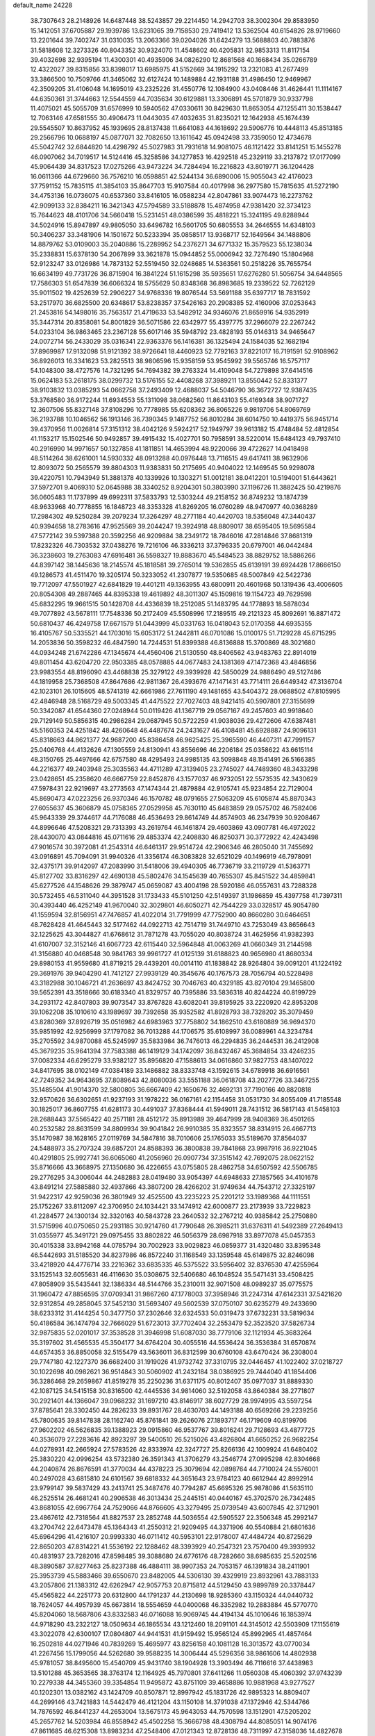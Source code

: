 default_name                                                                    
24228
  38.7307643  28.2148926  14.6487448  38.5243857  29.2214450  14.2942703
  38.3002304  29.8583950  15.1412051  37.6705887  29.1939786  13.6231065
  39.7158530  29.7419412  13.5362504  40.6154826  28.9719660  13.2201644
  39.7402747  31.0310035  13.2063366  39.0204026  31.6424279  13.5688803
  40.7883876  31.5818608  12.3273326  40.8043352  30.9324070  11.4548602
  40.4205831  32.9853313  11.8117154  39.4032698  32.9395194  11.4300301
  40.4935906  34.0826290  12.8681568  40.1668434  35.0266789  12.4322027
  39.8315856  33.8398017  13.6985975  41.5152669  34.1915292  13.2321083
  41.2677499  33.3866500  10.7509766  41.3465062  32.6127424  10.1489884
  42.1931188  31.4986450  12.9469967  42.3509205  31.4106048  14.1695019
  43.2325226  31.4550776  12.1084900  43.0408446  31.4626441  11.1114167
  44.6350361  31.3744663  12.5544559  44.7035634  30.6129881  13.3306891
  45.5701879  30.9337798  11.4075021  45.5055709  31.6576999  10.5940562
  47.0330611  30.8429630  11.8653054  47.1255411  30.1538447  12.7063146
  47.6581555  30.4906473  11.0443035  47.4032635  31.8235021  12.1642938
  45.1674439  29.5545507  10.8637952  45.1939695  28.8137438  11.6641083
  44.1618692  29.5906776  10.4448113  45.8513185  29.2566796  10.0688197
  45.0877071  32.7082650  13.1611642  45.0942498  33.7359050  12.4734678
  45.5042742  32.6844820  14.4298792  45.5027983  31.7931618  14.9081075
  46.1121422  33.8141251  15.1455278  46.0907062  34.7019517  14.5124416
  45.3258586  34.1277853  16.4292518  45.2329119  33.2137872  17.0177099
  45.9064439  34.8317523  17.0275266  43.9473224  34.7284494  16.2216823
  43.8019771  36.1204428  16.0611366  44.6729660  36.7576210  16.0598851
  42.5244134  36.6890006  15.9055043  42.4176023  37.7591152  15.7835115
  41.3854103  35.8647703  15.9107584  40.4017998  36.2977580  15.7815635
  41.5272190  34.4753136  16.0736075  40.6537360  33.8416105  16.0588234
  42.8047861  33.9074473  16.2273762  42.9099133  32.8384211  16.3421343
  47.5794589  33.5188878  15.4874958  47.9381420  32.3734123  15.7644623
  48.4101706  34.5660418  15.5231451  48.0386599  35.4818221  15.3241195
  49.8288944  34.5024916  15.8947897  49.9805050  33.6496782  16.5601705
  50.6805553  34.2646555  14.6348103  50.3406237  33.3481906  14.1501672
  50.5233394  35.0858517  13.9368717  52.1649564  34.1488806  14.8879762
  53.0109003  35.2040886  15.2289952  54.2376271  34.6771332  15.3579523
  55.1238034  35.2338831  15.6378130  54.2067899  33.3621878  15.0944852
  55.0006942  32.7276490  15.1804968  52.9123247  33.0126986  14.7873132
  52.5519450  32.0248685  14.5363561  50.2518226  35.7655754  16.6634199
  49.7731726  36.8715904  16.3841224  51.1615298  35.5935651  17.6276280
  51.5056754  34.6448565  17.7586303  51.6547839  36.6066324  18.5755629
  50.8348368  36.8983685  19.2339522  52.7262129  35.9011502  19.4252639
  52.2906227  34.9768336  19.8076544  53.5691188  35.6397717  18.7831592
  53.2517970  36.6825500  20.6348617  53.8238357  37.5426163  20.2908385
  52.4160906  37.0253643  21.2453816  54.1498016  35.7563517  21.4719633
  53.5482912  34.9346076  21.8659916  54.9352919  35.3447314  20.8358081
  54.8001829  36.5071586  22.6342977  55.4397775  37.2966079  22.2267242
  54.0233104  36.9863465  23.2367128  55.6017146  35.5948792  23.4828193
  55.0146313  34.9465647  24.0072714  56.2433029  35.0316341  22.9363376
  56.1416381  36.1325494  24.1584035  52.1682194  37.8969987  17.9132098
  51.9121392  38.9726641  18.4460923  52.7792163  37.8221017  16.7191591
  52.9108962  36.8926013  16.3341623  53.2825513  38.9806596  15.9358159
  53.9545992  39.5565746  16.5757117  54.1048300  38.4727576  14.7321295
  54.7694382  39.2763324  14.4109048  54.7279898  37.6414516  15.0624183
  53.2618175  38.0299732  13.5176155  52.4408268  37.3989211  13.8550442
  52.8331377  38.9103832  13.0385293  54.0662758  37.2493409  12.4688037
  54.5046790  36.3672727  12.9387435  53.3768580  36.9172244  11.6934553
  55.1311098  38.0682560  11.8643103  55.4169348  38.9071727  12.3607506
  55.8327148  37.8108296  10.7778985  55.6208362  36.8065226   9.9819706
  54.8069769  36.2193788  10.1046562  56.1913146  36.7390345   9.1487752
  56.8010284  38.6014750  10.4419375  56.9451714  39.4370956  11.0026814
  57.3151312  38.4042126   9.5924217  52.1949797  39.9613182  15.4748484
  52.4812854  41.1153217  15.1502546  50.9492857  39.4915432  15.4027701
  50.7958591  38.5220014  15.6484123  49.7937410  40.2916990  14.9971657
  50.1327858  41.1811851  14.4653994  48.9220066  39.4722627  14.0418498
  48.5114264  38.6261001  14.5930332  48.0913288  40.0976448  13.7116515
  49.6417411  38.9632906  12.8093072  50.2565579  39.8804303  11.9383831
  50.2175695  40.9404022  12.1469545  50.9298078  39.4220751  10.7943949
  51.3881378  40.1339926  10.1303271  51.0012181  38.0412201  10.5194001
  51.6443621  37.5972701   9.4069310  52.0645988  38.3340252   8.9204301
  50.3803990  37.1196726  11.3882425  50.4219876  36.0605483  11.1737899
  49.6992311  37.5833793  12.5303244  49.2158152  36.8749232  13.1874739
  48.9633968  40.7778855  16.1848723  48.3353328  41.8269205  16.0760289
  48.9470977  40.0368289  17.2984302  49.5250284  39.2079234  17.3264297
  48.2771184  40.4420703  18.5356048  47.3440437  40.9394658  18.2783616
  47.9525569  39.2044247  19.3924918  48.8809017  38.6595405  19.5695584
  47.5772142  39.5397388  20.3592256  46.9209884  38.2349172  18.7846016
  47.2814846  37.8681319  17.8232326  46.7303532  37.0438276  19.7216106
  46.3336213  37.3796335  20.6797001  46.0442484  36.3238603  19.2763083
  47.6916481  36.5598327  19.8883670  45.5484523  38.8829752  18.5886266
  44.8397142  38.1445636  18.2145574  45.1818581  39.2765014  19.5362855
  45.6139191  39.6924428  17.8666150  49.1286573  41.4511470  19.3205174
  50.3233052  41.2307877  19.5350685  48.5007849  42.5422736  19.7712097
  47.5501927  42.6841829  19.4401211  49.1363955  43.6800911  20.4601968
  50.1319436  43.4006605  20.8054308  49.2887465  44.8395338  19.4619892
  48.3011307  45.1509816  19.1154723  49.7629598  45.6832295  19.9661515
  50.1428708  44.4336839  18.2512085  51.1483795  44.1778893  18.5878034
  49.7077892  43.5678111  17.7548336  50.2172409  45.5508996  17.2189515
  49.2121323  45.8092691  16.8871472  50.6810437  46.4249758  17.6671579
  51.0443999  45.0331763  16.0418043  52.0170358  44.6935355  16.4105767
  50.5335521  44.1703016  15.6053172  51.2442811  46.0701086  15.0100175
  51.7129228  45.6715295  14.2053836  50.3598232  46.4847590  14.7244531
  51.8399388  46.8136888  15.3700869  48.3021680  44.0934248  21.6742286
  47.1345674  44.4560406  21.5130550  48.8406562  43.9483763  22.8914019
  49.8011454  43.6204720  22.9503385  48.0578885  44.0677483  24.1381369
  47.1472368  43.4846856  23.9983554  48.8196090  43.4468838  25.3279122
  49.3939928  42.5850029  24.9886490  49.5127486  44.1819958  25.7368508
  47.8647686  42.9811367  26.4393676  47.1471431  43.7714111  26.6449342
  47.3136704  42.1023101  26.1015605  48.5741319  42.6661986  27.7611190
  49.1481655  43.5404372  28.0688502  47.8105995  42.4846948  28.5168729
  49.5003345  41.4475522  27.7027403  48.9421415  40.5907801  27.3155699
  50.3342087  41.6544360  27.0248944  50.0119426  41.1367719  29.0567167
  49.2457603  40.9918640  29.7129149  50.5856315  40.2986284  29.0687945
  50.5722259  41.9038036  29.4272606  47.6387481  45.5160353  24.4251842
  48.4260648  46.4487674  24.2431627  46.4108481  45.6928887  24.9096131
  45.8318663  44.8621377  24.9687200  45.8386458  46.9625425  25.3965590
  46.4407311  47.7991157  25.0406768  44.4132626  47.1305559  24.8130941
  43.8556696  46.2206184  25.0358622  43.6615114  48.3150765  25.4497666
  42.6757580  48.4295493  24.9985135  43.5098848  48.1541491  26.5166385
  44.2216377  49.2403948  25.3035563  44.4711289  47.3139405  23.2745027
  44.7489360  48.3433298  23.0428651  45.2358620  46.6667759  22.8452876
  43.1577037  46.9732051  22.5573535  42.3430629  47.5978431  22.9219697
  43.2773563  47.1474344  21.4879884  42.9105741  45.9234854  22.7129004
  45.8690473  47.0223256  26.9370346  46.1570782  48.0791655  27.5063209
  45.6105874  45.8870343  27.6055637  45.3606879  45.0758365  27.0529958
  45.7630110  45.6483859  29.0575702  46.7582406  45.9643339  29.3744617
  44.7176088  46.4536493  29.8614749  44.8574903  46.2347939  30.9208467
  44.8996646  47.5208321  29.7313393  43.2619764  46.1461874  29.4603869
  43.0907781  46.4972022  28.4430070  43.0844816  45.0711616  29.4853374
  42.2408830  46.8250371  30.3772922  42.4243498  47.9016574  30.3972081
  41.2543314  46.6461317  29.9514724  42.2906346  46.2805040  31.7455692
  43.0916891  45.7094091  31.9940326  41.3356174  46.3083828  32.6521029
  40.1496919  46.7978091  32.4375171  39.9142097  47.2083990  31.5418006
  39.4940305  46.7736719  33.2119729  41.5363771  45.8127702  33.8316297
  42.4690138  45.5802476  34.1545639  40.7655307  45.8451522  34.4859841
  45.6277526  44.1548626  29.3879747  45.0659087  43.4004198  28.5920186
  46.0557631  43.7288328  30.5732455  46.5311040  44.3951528  31.1733433
  45.5101250  42.5149397  31.1986859  45.4397758  41.7397311  30.4393440
  46.4252149  41.9670040  32.3029801  46.6050271  42.7544229  33.0328517
  45.9054780  41.1559594  32.8156951  47.7476857  41.4022014  31.7791999
  47.7752900  40.8660280  30.6464651  48.7628428  41.4645443  32.5177462
  44.0922713  42.7514719  31.7449710  43.7253049  43.8656643  32.1225625
  43.3044827  41.6768612  31.7871278  43.7055020  40.8038724  31.4625956
  41.9382393  41.6107007  32.3152146  41.6067723  42.6115440  32.5964848
  41.0063269  41.0660349  31.2144598  41.3156880  40.0468548  30.9841763
  39.9961727  41.0125139  31.6188823  40.9656980  41.8680334  29.8980153
  41.9559680  41.8719215  29.4439201  40.0014110  41.1838842  28.9264804
  39.0091201  41.1224192  29.3691976  39.9404290  41.7412127  27.9939129
  40.3545676  40.1767573  28.7056794  40.5228498  43.3182988  30.1046721
  41.2636697  43.8424752  30.7046763  40.4329185  43.8270104  29.1465800
  39.5652391  43.3518666  30.6183340  41.8329757  40.7395886  33.5836318
  40.8244224  40.8199729  34.2931172  42.8407803  39.9073547  33.8767828
  43.6082041  39.8195925  33.2220920  42.8953208  39.1062208  35.1010610
  43.1989697  39.7392658  35.9352582  41.8928793  38.7328202  35.3079459
  43.8280369  37.8926719  35.0516982  44.6983963  37.7758802  34.1862510
  43.6180889  36.9694370  35.9851992  42.9256999  37.1797082  36.7013288
  44.1706575  35.6108997  36.0089961  44.3234784  35.2705592  34.9870088
  45.5245997  35.5833984  36.7476013  46.2294835  36.2444531  36.2412908
  45.3679235  35.9641394  37.7583388  46.1419129  34.1742097  36.8432467
  45.3684854  33.4246235  37.0082334  46.6295279  33.9382127  35.8956820
  47.1588613  34.0616860  37.9827753  48.1407022  34.8417695  38.0102149
  47.0384189  33.1486882  38.8333748  43.1592615  34.6789918  36.6916561
  42.7249352  34.9643695  37.8089643  42.8080036  33.5551188  36.0618708
  43.2027726  33.3467255  35.1485504  41.9014370  32.5800805  36.6667409
  42.1650676  32.4692131  37.7190166  40.8820818  32.9570626  36.6302651
  41.9237193  31.1978222  36.0167161  42.1154458  31.0531730  34.8055409
  41.7185548  30.1825017  36.8607755  41.6281173  30.4491037  37.8368444
  41.5949011  28.7431512  36.5817143  41.5458103  28.2688443  37.5565422
  40.2571181  28.4512172  35.8913989  39.4647999  28.9408369  36.4501265
  40.2532582  28.8631599  34.8809934  39.9041842  26.9910385  35.8323557
  38.8314915  26.4667713  35.1470987  38.1628165  27.0119769  34.5847816
  38.7010606  25.1765033  35.5189670  37.8564037  24.5488973  35.2707324
  39.6857201  24.8588393  36.3800838  39.7841868  23.9987916  36.9221045
  40.4291805  25.9927741  36.6065060  41.2056960  26.0907734  37.3515142
  42.7692075  28.0622152  35.8716666  43.3668975  27.1350680  36.4226655
  43.0755805  28.4862758  34.6507592  42.5506785  29.2776295  34.3006044
  44.2482883  28.0419480  33.9054397  44.6948633  27.1857565  34.4101678
  43.8491214  27.5885880  32.4937866  43.3807200  28.4266202  31.9749634
  44.7543712  27.3325197  31.9422317  42.9259036  26.3801949  32.4525500
  43.2235223  25.2201212  33.1989368  44.1111551  25.1752267  33.8112097
  42.3706950  24.1034421  33.1474912  42.6000877  23.2173939  33.7229823
  41.2284577  24.1300134  32.3320163  40.5843728  23.2640532  32.2767212
  40.9385842  25.2750880  31.5715996  40.0750650  25.2931185  30.9214760
  41.7790648  26.3985211  31.6376311  41.5492389  27.2649413  31.0355977
  45.3491721  29.0975455  33.8802822  46.5056379  28.6987918  33.8977078
  45.0457353  30.4015338  33.8942168  44.0785794  30.7002923  33.9029823
  46.0859377  31.4320480  33.8395348  46.5442693  31.5185520  34.8237986
  46.8572240  31.1168549  33.1359548  45.6149875  32.8246098  33.4218920
  44.4776714  33.2216362  33.6835335  46.5375522  33.5956402  32.8376530
  47.4255964  33.1525143  32.6055631  46.4116630  35.0308675  32.5406680
  46.1048524  35.5471431  33.4508425  47.8058909  35.5435441  32.1386334
  48.5144766  35.2310011  32.9071508  48.0989237  35.0775575  31.1960472
  47.8856595  37.0709341  31.9867260  47.1778003  37.3958946  31.2247314
  47.6142331  37.5421620  32.9312854  49.2858045  37.5452130  31.5693407
  49.5602539  37.0750107  30.6235279  49.2433690  38.6233312  31.4144254
  50.3477750  37.2302646  32.6324533  50.0319473  37.6732231  33.5819634
  50.4186584  36.1474794  32.7666029  51.6723013  37.7702404  32.2553479
  52.3523520  37.5826734  32.9875835  52.0201017  37.3538528  31.3946998
  51.6087030  38.7779106  32.1121934  45.3683264  35.3197602  31.4565535
  45.3504177  34.6764204  30.4055516  44.5536424  36.3536384  31.6570874
  44.6574353  36.8850058  32.5155479  43.5636011  36.8312599  30.6760108
  43.6470424  36.2308004  29.7747180  42.1227370  36.6682400  31.1919026
  41.9732742  37.3310795  32.0446457  41.1022402  37.0218727  30.1022698
  40.0982621  36.9514843  30.5060902  41.2432184  38.0386925  29.7444040
  41.1854406  36.3286468  29.2659867  41.8519278  35.2250236  31.6371175
  40.8012407  35.0977037  31.8889330  42.1087125  34.5415158  30.8316500
  42.4445536  34.9814060  32.5192058  43.8640384  38.2771807  30.2921401
  44.1366047  39.0968232  31.1697210  43.8146917  38.6027729  28.9974995
  43.5597254  37.8785641  28.3302450  44.2826233  39.8931767  28.4630703
  44.1493188  40.6569266  29.2239256  45.7800635  39.8147838  28.1162740
  45.8761841  39.2626076  27.1893717  46.1719609  40.8199706  27.9602202
  46.5626835  39.1388923  29.0915860  46.9537767  39.8016241  29.7128693
  43.4877725  40.3536079  27.2283616  42.8923297  39.5400510  26.5215026
  43.4826804  41.6650252  26.9682254  44.0278931  42.2665924  27.5783526
  42.8333974  42.3247727  25.8266136  42.1009924  41.6480402  25.3830220
  42.0996254  43.5732380  26.3591343  41.3706279  43.2546774  27.0995298
  42.8304668  44.2040874  26.8676591  41.3770034  44.4378223  25.3079694
  42.0898764  44.7710024  24.5576001  40.2497028  43.6815810  24.6101567
  39.6818332  44.3651643  23.9784123  40.6612944  42.8992914  23.9799147
  39.5837429  43.2413741  25.3487476  40.7794287  45.6695326  25.9878086
  41.5635110  46.2525514  26.4681241  40.2906538  46.3013434  25.2445151
  40.0440167  45.3702570  26.7342485  43.8681055  42.6967764  24.7529066
  44.8766605  43.3279495  25.0739549  43.6007845  42.3712901  23.4867612
  42.7318564  41.8827537  23.2852748  44.5036554  42.5905527  22.3506348
  45.2992147  43.2704742  22.6473478  45.1364343  41.2550312  21.9209495
  44.3371906  40.5540884  21.6801636  45.6964296  41.4216107  20.9993330
  46.0711412  40.5953101  22.9178007  47.4484724  40.8725629  22.8650203
  47.8314221  41.5536192  22.1288462  48.3393929  40.2547321  23.7570400
  49.3939932  40.4831937  23.7282016  47.8598485  39.3088680  24.6776176
  48.7282660  38.6985635  25.5202516  48.3890587  37.8277463  25.8237388
  46.4884111  38.9907353  24.7053157  46.1391834  38.2411901  25.3953739
  45.5883466  39.6550670  23.8482005  44.5306130  39.4329919  23.8932961
  43.7883133  43.2057806  21.1383312  42.6262947  42.9057753  20.8715812
  44.5129450  43.9899789  20.3378447  45.4565822  44.2251773  20.6312800
  44.1791237  44.2130698  18.9285360  43.1150324  44.0440732  18.7624057
  44.4957939  45.6673814  18.5554659  44.0400068  46.3352982  19.2883884
  45.5770770  45.8204060  18.5687806  43.8332583  46.0716088  16.9069745
  44.4194134  45.1010646  16.1853974  44.9718290  43.2322127  18.0509634
  46.1865534  43.1212460  18.2091101  44.3145012  42.5503909  17.1155619
  43.3022078  42.6300107  17.0804807  44.9441531  41.9159492  15.9565124
  45.8992965  41.4857464  16.2502818  44.0271946  40.7839269  15.4695977
  43.8256158  40.1081128  16.3013572  43.0770034  41.2267456  15.1799056
  44.5262680  39.9588235  14.3006444  45.5296356  38.9861606  14.4802938
  45.9781057  38.8495600  15.4540709  45.9431740  38.1904928  13.3903494
  46.7116616  37.4438983  13.5101288  45.3653565  38.3763174  12.1164925
  45.7970801  37.6411266  11.0560308  45.4060392  37.9743239  10.2279338
  44.3455360  39.3354854  11.9495872  43.8751109  39.4658886  10.9881968
  43.9277527  40.1202301  13.0382162  43.1424709  40.8507871  12.8997942
  45.1831726  42.9895323  14.8809407  44.2699146  43.7421883  14.5442479
  46.4121204  43.1150108  14.3791038  47.1372946  42.5344766  14.7876592
  46.8441237  44.2653004  13.5675173  45.9643053  44.7570598  13.1512901
  47.5205202  45.2657762  14.5203984  46.8558942  45.4502258  15.3666798
  48.4308794  44.8085051  14.9074176  47.8611685  46.6215308  13.8983234
  47.2548406  47.0121343  12.8728136  48.7311997  47.3158036  14.4827678
  47.7341136  43.8533411  12.3674072  48.9252558  44.1850170  12.3232720
  47.2054891  43.0819178  11.3958398  45.8278338  42.6177730  11.3214270
  45.1158450  43.4276311  11.4773118  45.6779269  41.8397736  12.0678479
  45.6687027  42.0210848   9.9249947  45.4341825  42.8066337   9.2060013
  44.9107583  41.2412918   9.8985490  47.0658380  41.4707970   9.6532614
  47.2493805  41.3382823   8.5875538  47.1944247  40.5233661  10.1801957
  47.9769154  42.5341659  10.2757798  48.8778632  42.0486608  10.6472694
  48.4039688  43.5768117   9.2292550  49.4128319  43.3643185   8.5578413
  47.6854187  44.6974311   9.0827412  46.8604259  44.8282810   9.6602702
  47.9888581  45.7612166   8.0980082  48.8194607  45.4190913   7.4811946
  46.8310094  46.0025516   7.1099988  47.1219896  46.7739491   6.3960821
  46.5152862  44.7256953   6.3376783  45.8476508  44.9609649   5.5097366
  47.4347329  44.3024573   5.9361982  46.0460503  43.9915836   6.9921723
  45.6214929  46.3764931   7.7320889  45.7432317  47.2282538   8.1931580
  48.5144435  47.0514544   8.7338796  48.5706180  48.0897963   8.0732663
  48.9609636  46.9726582   9.9941407  48.8482596  46.0856456  10.4645647
  49.6669136  48.0251028  10.7368977  49.7277205  47.6801576  11.7688048
  51.1112624  48.1766352  10.2224390  51.0846873  48.7372884   9.2894537
  51.6943001  48.7498651  10.9416180  51.8153093  46.8621953   9.9659102
  51.8268550  45.9505411  10.7778366  52.4222046  46.7232938   8.8115050
  52.3482052  47.4673361   8.1207149  52.7468757  45.7925971   8.5578860
  48.8967767  49.3578045  10.7738247  49.3928258  50.3942317  10.3259218
  47.6413518  49.3087324  11.2102585  47.3217773  48.4212171  11.5870058
  46.7000941  50.4339224  11.1507600  47.2411519  51.3281608  11.4651925
  46.2393772  50.6743611   9.6986880  45.5309744  51.5035712   9.6782896
  47.1051533  50.9981422   9.1197559  45.6187936  49.4796472   8.9690915
  45.3894454  48.3928639   9.5566895  45.3371450  49.6445477   7.7603369
  45.5155944  50.3117105  12.1324596  44.4743430  50.9454441  11.9335915
  45.6497488  49.5125844  13.2003588  46.4878795  48.9400780  13.2527668
  44.8056537  49.5834932  14.4085936  45.1929319  48.8708407  15.1368282
  44.8966053  50.5832697  14.8346114  43.3081118  49.2890483  14.2217410
  42.5111944  49.5345091  15.1322546  42.9182163  48.7831543  13.0503808
  43.6396930  48.6551296  12.3535957  41.5220579  48.5916202  12.6120842
  40.8700514  48.7723541  13.4668372  41.1269700  49.6284517  11.5357458
  40.2050606  49.3126831  11.0468587  40.8855455  51.0088973  12.1445333
  41.7859909  51.3790126  12.6351579  40.5897058  51.7085259  11.3616532
  40.0793469  50.9511492  12.8762672  42.1355291  49.7941694  10.5543699
  42.8529460  50.2888469  10.9900519  41.2109639  47.1411400  12.2076655
  40.1402416  46.8673544  11.6579093  42.1042552  46.2050263  12.5488088
  42.9552002  46.5107840  12.9921487  41.8402064  44.7633252  12.5804173
  41.2862437  44.4660587  11.6915505  42.7882493  44.2272584  12.5666758
  41.0473556  44.3248382  13.8203467  40.5273755  45.1503471  14.5748336
  40.9116178  43.0152548  14.0169493  41.3325430  42.3951890  13.3357177
  40.0559801  42.4153883  15.0497434  39.0632221  42.8440586  14.9457391
  39.9483716  40.9060942  14.7619062  39.7132542  40.7503178  13.7077868
  40.9167290  40.4429413  14.9503494  38.8974439  40.1795463  15.6098331
  39.1882598  39.1305220  15.6958441  38.8638219  40.5995398  16.6141209
  37.5038836  40.2605466  14.9904246  36.8268975  39.2120581  14.8796903
  37.0340169  41.3689218  14.6422338  40.5220903  42.6809412  16.4994641
  41.5507414  42.1707396  16.9362020  39.7395151  43.4134067  17.2988122
  38.9047726  43.8316570  16.9072335  39.9403713  43.4727315  18.7554438
  41.0116844  43.4946746  18.9484707  39.3531234  44.7697707  19.3312843
  39.7573540  45.6173405  18.7757226  38.2683802  44.7634064  19.2200411
  39.7226592  44.9387671  20.8118273  39.2696259  44.1359349  21.3941091
  40.8055687  44.8511568  20.9049106  39.2441259  46.5235667  21.5506396
  37.4431971  46.3279552  21.6139263  37.1933254  45.4140488  22.1518356
  37.0043164  47.1809234  22.1318618  37.0394595  46.2783713  20.6032543
  39.3723928  42.2131172  19.4321685  38.2399805  41.8182188  19.1317002
  40.1449829  41.5955852  20.3342252  41.0436299  42.0178854  20.5533940
  39.8891690  40.2669227  20.9247428  38.8174947  40.0689839  20.8849562
  40.6005050  39.1445825  20.1293854  40.3096726  38.1924438  20.5704923
  40.1780795  39.1138437  18.6589545  40.6400869  39.9400436  18.1192900
  40.4932257  38.1762202  18.2015718  39.0973775  39.2069587  18.5900925
  42.1342118  39.2225058  20.1579068  42.4963767  39.0877897  21.1749563
  42.5559274  38.4313887  19.5386626  42.4707357  40.1875358  19.7775718
  40.3134430  40.1841385  22.3967784  41.3072325  40.7845112  22.8071473
  39.5982493  39.3870755  23.1901093  38.8396581  38.8654615  22.7630579
  40.0808552  38.8945950  24.4821937  40.7761298  39.6165708  24.9128972
  38.8909674  38.7583012  25.4394372  38.4064167  39.7269455  25.5625783
  38.1695239  38.0451371  25.0394078  39.2369722  38.4101217  26.4135316
  40.8348784  37.5626784  24.2975337  40.5653805  36.8179828  23.3548551
  41.7692212  37.2359186  25.1925741  42.0045037  37.9125570  25.9134684
  42.5621845  35.9924661  25.1424385  42.0173343  35.2516098  24.5609872
  43.9223004  36.2269319  24.4522475  44.4544848  36.9863118  25.0168246
  44.7983893  34.9688916  24.4084727  45.0701249  34.6569509  25.4166758
  44.2658000  34.1595334  23.9068640  45.7219238  35.1782019  23.8677764
  43.7707608  36.7191863  23.0070945  43.1826964  36.0035547  22.4381909
  43.2673400  37.6833235  22.9875664  44.7501475  36.8383855  22.5447568
  42.7646595  35.4247492  26.5471125  43.0421489  36.1816195  27.4771885
  42.6554811  34.0975663  26.6914734  42.4438827  33.5626934  25.8516399
  42.9255522  33.3316857  27.9253618  43.1668965  34.0250856  28.7324234
  41.6394098  32.5701192  28.3056274  40.8486492  33.3082689  28.4517090
  41.3480109  31.9411128  27.4629868  41.7118527  31.6955705  29.5740094
  42.4794808  30.9301185  29.4566706  41.9606309  32.3129983  30.4360953
  40.3513901  31.0147259  29.8049896  39.5733921  31.7793526  29.8561219
  40.1370319  30.3685413  28.9527021  40.2980249  30.1816302  31.0938568
  41.1711451  29.5252014  31.1378837  40.3305127  30.8602939  31.9513704
  39.0580711  29.3681752  31.1314087  39.1333289  28.5473188  30.5251968
  38.8191906  29.0058366  32.0558222  38.2646452  29.8884772  30.7697293
  44.1477858  32.4224305  27.7284389  44.3139729  31.8481229  26.6518827
  44.9896371  32.2957460  28.7536158  44.8079226  32.8351569  29.5898608
  46.2687511  31.5807637  28.7145723  46.3373037  31.0098774  27.7876551
  47.3923432  32.6277286  28.7094029  48.3584100  32.1405289  28.5778207
  47.2394883  33.3380408  27.8967789  47.4055849  33.1660097  29.6574349
  46.4378120  30.5736616  29.8706282  45.6666563  30.5667561  30.8306385
  47.4683518  29.7301564  29.7657738  48.0560311  29.8266239  28.9419574
  47.8946531  28.7386946  30.7578166  47.0584606  28.5351438  31.4266973
  48.2215430  27.4391852  29.9866593  47.3275123  27.1774816  29.4200956
  49.0009367  27.6597422  29.2576315  48.6381088  26.1675306  30.7543587
  48.5527506  25.3395043  30.0499061  50.0939951  26.1804417  31.2248185
  50.3575233  25.2017790  31.6240115  50.7512386  26.4042960  30.3849105
  50.2444181  26.9184034  32.0052402  47.7123960  25.8513101  31.9292918
  46.6791702  25.8277977  31.5826911  47.9658146  24.8765064  32.3419759
  47.8164483  26.6003749  32.7128506  49.0643806  29.2912703  31.5949232
  50.0255238  29.8400702  31.0477047  48.9883459  29.1679898  32.9217906
  48.1402711  28.7503533  33.2895344  50.0080686  29.5443767  33.9108731
  50.7208943  30.2181752  33.4374215  49.3431451  30.2963067  35.0786970
  48.7650851  31.1215074  34.6653461  48.6658380  29.6259585  35.6110830
  50.3629119  30.8882288  36.0634388  50.9613243  30.0910864  36.5051217
  51.0153521  31.5611775  35.5103938  49.6785673  31.6748973  37.1884396
  48.9768772  32.3836032  36.7491003  49.1323126  30.9845312  37.8330526
  50.7154202  32.4486162  38.0121320  51.4899908  31.7587050  38.3584801
  51.1905457  33.1901252  37.3640026  50.0976336  33.1263250  39.1763054
  49.2780155  33.6699852  38.9039103  49.8036441  32.4473552  39.8731808
  50.7575544  33.7571710  39.6222075  50.7603148  28.3036586  34.3861960
  50.1413896  27.2849778  34.6947134  52.0831206  28.3942550  34.4667573
  52.5063749  29.2837756  34.2150938  52.9872112  27.2630803  34.6713931
  52.9045701  26.5947459  33.8135146  54.3988291  27.8429622  34.6898533
  54.5822962  28.4009378  33.7709104  54.5279810  28.5057177  35.5458177
  55.1191692  27.0343788  34.7559342  52.7052116  26.4250152  35.9368532
  52.8533312  25.2040993  35.9062058  52.2226787  27.0592019  37.0121154
  52.1543870  28.0642379  36.9506123  51.8105043  26.4084713  38.2711342
  52.6507446  25.8146817  38.6362506  51.4970651  27.4959151  39.3153284
  50.6604320  28.0974607  38.9547681  51.1959600  27.0193694  40.2491377
  52.6865866  28.4081603  39.6140426  53.8121201  27.8835019  39.7999857
  52.4998087  29.6520886  39.6397455  50.6137956  25.4360449  38.1465458
  50.2851044  24.7324975  39.1078684  49.9431529  25.3820453  36.9934040
  50.2421566  25.9856425  36.2365384  48.9184290  24.3844725  36.6863886
  48.3423144  24.1662610  37.5871310  47.9627252  24.9659035  35.6341664
  48.5063823  25.1346670  34.7027173  47.1590057  24.2599930  35.4485267
  47.2451869  26.5335422  36.2007672  48.2514513  27.2911655  35.7324324
  49.5738116  23.0809991  36.1896080  50.2312556  23.0813748  35.1471819
  49.3878586  21.9659892  36.9030701  48.8561055  22.0189548  37.7648806
  50.0084402  20.6713166  36.5935569  51.0724940  20.8323082  36.4284993
  49.8948051  20.0183866  37.4584938  49.4459398  19.9448047  35.3583062
  48.4840569  20.4080925  34.7398301  50.0058593  18.7805195  34.9745626
  51.0293849  18.0463721  35.7032279  50.8583736  18.0631815  36.7791502
  52.0101601  18.4611806  35.4713815  50.9427400  16.6164128  35.1824150
  50.1487660  16.0804668  35.7055600  51.8933707  16.0921304  35.2817272
  50.5531140  16.8268766  33.7189900  50.0425970  15.9529515  33.3170802
  51.4471396  17.0410444  33.1319894  49.6509431  18.0684191  33.7382733
  49.9043047  18.6903613  32.8808276  48.1626181  17.6879921  33.6241561
  47.6215791  17.6507745  32.5176230  47.4853025  17.4462342  34.7472885
  47.9959127  17.4871977  35.6231663  46.0493355  17.1535730  34.8369384
  45.7888240  16.5111809  33.9941720  45.8004155  16.3331417  36.1202915
  44.8891019  15.7603183  35.9588202  46.6024734  15.6027682  36.2388272
  45.6238189  17.0997648  37.4479462  44.7680969  17.7695254  37.3611370
  45.3750780  16.3723321  38.2213680  46.8273663  17.9043391  37.9449382
  47.9410623  17.8693823  37.4359856  46.6581388  18.6696573  38.9961857
  45.7356101  18.7487309  39.4210272  47.3495535  19.3982370  39.1736164
  45.1544360  18.4096475  34.7256236  43.9795568  18.3183050  34.3677176
  45.7068456  19.6048027  34.9762455  46.6787260  19.6272012  35.2628644
  45.0895226  20.8818234  34.5842671  44.0052783  20.8309111  34.7097432
  45.6281235  22.0315993  35.4506851  46.7085611  22.0837414  35.3381789
  45.2155014  22.9619269  35.0581860  45.3192001  22.0045929  36.9291567
  45.7700579  22.9705671  37.8359225  45.1476032  22.7189717  39.0001125
  45.2579518  23.3034507  39.9074237  44.3641602  21.6392824  38.8729556
  43.7513698  21.2751627  39.6044230  44.4465095  21.1798474  37.5768464
  43.8692979  20.3755362  37.1390349  45.3581811  21.1954101  33.1050778
  44.4539926  21.6234090  32.3927713  46.5817252  20.9458270  32.6154694
  47.2880873  20.6264663  33.2726169  46.9878652  21.2011304  31.2180171
  46.7718851  22.2436546  30.9760782  48.5062726  20.9780907  31.0616651
  48.7562718  19.9720106  31.3977621  48.7714820  21.0561923  30.0056712
  49.3372331  22.0133711  31.8473449  49.1924624  22.9965254  31.4002298
  48.9955409  22.0560626  32.8791720  50.8351806  21.6789758  31.8408923
  50.9661697  20.6417403  32.1523840  51.2058793  21.7834475  30.8195795
  51.5954022  22.5414122  32.7726246  51.1329333  22.7990911  33.6401147
  52.8498893  22.9406118  32.6608911  53.5606416  22.6506882  31.6136319
  53.1933466  22.0280989  30.9236649  54.4900813  23.0507400  31.5206292
  53.4311242  23.6531560  33.5836121  52.9452069  23.9155428  34.4374095
  54.4194779  23.8442014  33.5195488  46.1772257  20.3721985  30.2104924
  45.8047976  20.9002321  29.1624588  45.8061505  19.1318299  30.5443884
  46.1795563  18.7217719  31.3918800  44.8472041  18.3460060  29.7459054
  45.1632661  18.3827472  28.7021361  44.8733458  16.8769370  30.1750635
  44.2642723  16.2887638  29.4865936  45.9019289  16.5331787  30.1086518
  44.4076079  16.6735313  31.4976097  44.7154555  15.7848536  31.7718503
  43.4167849  18.9015035  29.8045325  42.6930345  18.8289984  28.8094350
  43.0247799  19.5202049  30.9231712  43.6662846  19.5431927  31.7026963
  41.7512032  20.2307168  31.0774208  40.9253107  19.5598808  30.8406693
  41.6561136  20.5464551  32.1147711  41.6483515  21.4809382  30.1974418
  40.5839961  21.7666979  29.6573848  42.7617737  22.1804733  29.9619733
  43.5842995  21.9558955  30.5091938  42.8275850  23.3076548  29.0207881
  42.0482011  24.0184801  29.2904615  44.1861666  24.0001185  29.1976315
  44.2603289  24.3367396  30.2330495  44.9702305  23.2619719  29.0447978
  44.5039385  25.1760433  28.3231068  45.6991520  25.3889582  27.7218593
  46.5420478  24.7068291  27.7522120  45.7088544  26.6356912  27.1289668
  46.5083120  27.0317049  26.6427713  44.5206422  27.2963417  27.3312089
  44.0817503  28.5778144  26.9822594  44.7550037  29.2543106  26.4873124
  42.7693461  28.9608583  27.2947745  42.4172779  29.9442319  27.0284144
  41.9128644  28.0525764  27.9383998  40.8886349  28.3242656  28.1480750
  42.3771518  26.7792197  28.3164909  41.6993539  26.1039154  28.8145115
  43.7022502  26.3695595  28.0430990  42.5440169  22.8715353  27.5711117
  41.7465623  23.5013174  26.8735359  43.0788475  21.7159794  27.1448880
  43.7307212  21.2420524  27.7566351  42.6898092  21.0738838  25.8744251
  42.7679870  21.8241903  25.0870177  43.6745166  19.9331035  25.5458279
  44.6743884  20.3598638  25.4454420  43.7010814  19.2343518  26.3825210
  43.3656594  19.1231748  24.2695363  44.1705805  18.4009055  24.1343568
  42.4426452  18.5613526  24.4213159  43.2339169  19.9510339  22.9788862
  42.3629475  20.6017266  23.0517757  44.1231156  20.5683783  22.8389410
  43.0654565  19.0158203  21.7722556  44.0394359  18.5973875  21.5047052
  42.4040019  18.1914014  22.0544544  42.4689931  19.7216081  20.6163740
  41.4994740  19.9614117  20.8185840  42.9582919  20.5817749  20.3747366
  42.4093951  19.1401701  19.7848634  41.2209028  20.6205033  25.8771255
  40.5666840  20.7359078  24.8428247  40.6700641  20.1677871  27.0086852
  41.2533931  20.0644040  27.8277187  39.2430535  19.8271768  27.1010873
  39.0242666  19.1917536  26.2432795  38.9507007  19.0003356  28.3688579
  39.5898535  18.1205336  28.3709076  39.2018993  19.5964647  29.2445924
  37.4901132  18.5300960  28.5263891  37.4026468  17.9804456  29.4624517
  36.8385145  19.3994702  28.6000384  36.9771625  17.6398424  27.3959138
  36.7816134  16.4364543  27.5319295  36.6591365  18.1901387  26.2484944
  36.7527134  19.1976338  26.1393887  36.3073757  17.6158077  25.5005398
  38.3247265  21.0604267  26.9855766  37.2770757  20.9529816  26.3473863
  38.7101087  22.2273868  27.5185095  39.5345836  22.2434220  28.1121642
  37.9897734  23.4879096  27.2738483  36.9473702  23.3488016  27.5655229
  38.5565245  24.6429408  28.1285582  38.3136937  24.4401758  29.1709611
  39.6409617  24.6860840  28.0300090  37.9636315  26.0090620  27.7231293
  38.4971444  26.3772738  26.8446240  36.9233218  25.8668784  27.4328432
  38.0207690  27.0764000  28.8254933  39.0293054  27.1640349  29.5566297
  37.0696973  27.8880243  28.9474100  37.9830716  23.8384279  25.7780356
  36.9204251  24.1354833  25.2347015  39.1252548  23.7399855  25.0858934
  39.9739596  23.5131653  25.5952375  39.2055848  23.9635155  23.6296970
  38.8298709  24.9647033  23.4166749  40.6790211  23.8986905  23.1538349
  41.1211767  22.9769064  23.5326530  40.7807358  23.8744698  21.6161222
  40.3126147  22.9748417  21.2162439  40.2951424  24.7536074  21.1904866
  41.8246581  23.8578009  21.3073655  41.4793326  25.0972074  23.7204372
  41.1897962  26.0072025  23.1935868  41.2383144  25.2325519  24.7747625
  43.0028193  24.9369986  23.6333249  43.3086238  24.0137706  24.1259152
  43.3296679  24.9242243  22.5943269  43.4811644  25.7782087  24.1364615
  38.2873760  22.9819353  22.8766187  37.4332016  23.4094580  22.0985903
  38.3854793  21.6820147  23.1719716  39.1035123  21.4111001  23.8377625
  37.5635248  20.6045097  22.5925661  37.5202382  20.7743955  21.5153941
  38.2542742  19.2421506  22.8169281  38.6166845  19.1870458  23.8435537
  37.5221756  18.4454694  22.7012081  39.4056376  18.9312351  21.8490012
  39.7780890  19.7834137  21.0107724  39.8819594  17.7638586  21.8644136
  36.0813409  20.5870375  23.0477085  35.3557397  19.6258720  22.7548528
  35.6100131  21.6463638  23.7184027  36.2887741  22.3489793  23.9907592
  34.1864435  21.9483628  23.9472761  33.5788144  21.2430991  23.3781771
  33.8040381  21.7814447  25.4391764  34.5379076  22.3168463  26.0455163
  32.4065600  22.3602343  25.7499377  32.3810149  23.4335905  25.5634023
  31.6497632  21.8676015  25.1367461  32.1604898  22.2154540  26.8007666
  33.8431657  20.2837882  25.8116479  33.0329312  19.7567786  25.3071113
  34.7795834  19.8597070  25.4622151  33.7635531  20.0077668  27.3147745
  33.9529785  18.9498079  27.4897780  34.5196372  20.5936335  27.8385810
  32.7739462  20.2520080  27.6988604  33.8425202  23.3392072  23.4022851
  32.9605043  23.4517762  22.5523295  34.5345379  24.3992827  23.8287264
  35.3004234  24.2430774  24.4790123  34.1960852  25.7915547  23.5073482
  33.1364222  25.9191809  23.7303765  34.9924395  26.7172228  24.4509099
  34.8111799  26.3962724  25.4786296  36.0567201  26.5874060  24.2476556
  34.6591399  28.2202840  24.3495449  34.9361872  28.5828317  23.3615615
  33.1779138  28.5235132  24.5921217  33.0180700  29.6028818  24.5926220
  32.5685663  28.0987618  23.7973361  32.8629892  28.1133948  25.5512480
  35.4685166  28.9986835  25.3876876  36.5315432  28.8276669  25.2323281
  35.2685707  30.0661282  25.2895183  35.2046018  28.6714316  26.3934015
  34.3745774  26.1379316  22.0155737  33.6282180  26.9744529  21.5014089
  35.2603060  25.4357489  21.2872702  35.8768711  24.7905739  21.7773185
  35.3339976  25.4743178  19.8092515  35.5104082  26.5027976  19.4869055
  36.5211146  24.5996406  19.3535468  37.4202604  24.9334259  19.8748787
  36.3245653  23.5656277  19.6424844  36.8058467  24.6504199  17.8397784
  35.9189211  24.3666892  17.2747322  37.0772478  25.6695594  17.5656621
  37.9516476  23.7090841  17.4414165  38.2541838  23.9445339  16.4187920
  38.8015204  23.9002201  18.0980418  37.5369782  22.2902358  17.4955535
  36.7031702  22.0338382  16.9771802  38.0961110  21.3021526  18.1712648
  39.2137579  21.4223485  18.8215431  39.8276672  22.1939873  18.5890360
  39.4888952  20.7108796  19.4981633  37.5191867  20.1410065  18.1962162
  36.6409129  20.0055083  17.7209212  38.0237503  19.3424215  18.5643230
  34.0312354  25.0027900  19.1489538  33.6767874  25.4853329  18.0720636
  33.3099323  24.0793734  19.7896149  33.6412320  23.7827488  20.6985576
  32.1006036  23.4212749  19.2550435  32.2261029  23.3446989  18.1772233
  31.9420612  21.9794271  19.7822859  31.2773354  21.4463548  19.1015248
  33.2555713  21.2025125  19.8685905  33.8935417  21.5934532  20.6610152
  33.0425194  20.1541527  20.0776790  33.7810406  21.2721936  18.9174592
  31.3588370  21.9492733  21.0660506  31.9248871  22.4824202  21.6593595
  30.7949702  24.1939815  19.4957485  29.7686307  23.8386914  18.9084234
  30.8208713  25.2210399  20.3548848  31.7103032  25.4529211  20.7738624
  29.6769177  26.0716203  20.7150390  28.7473073  25.5401439  20.5023767
  29.7278603  26.3989394  22.2230994  30.5866264  27.0492662  22.3992457
  28.8332734  26.9655238  22.4825828  29.8458177  25.1960177  23.1782426
  30.7768425  24.6726086  22.9806159  29.8850057  25.6876748  24.6250500
  28.9463325  26.1767571  24.8799365  30.0450590  24.8427896  25.2949007
  30.7064376  26.3920272  24.7578841  28.6917288  24.2043048  23.0397763
  28.8206123  23.4046193  23.7659480  27.7371792  24.6947584  23.2166566
  28.6923056  23.7657311  22.0420134  29.6746363  27.3808129  19.9084948
  30.7421233  27.8755356  19.5400341  28.5069129  27.9884535  19.6920267
  27.6610947  27.5181834  19.9969478  28.3681968  29.3454535  19.1384077
  29.1140441  29.9968623  19.5954623  28.6286785  29.2994575  17.6168497
  29.5523740  28.7511306  17.4312222  27.8422411  28.7244875  17.1319799
  28.7673558  30.6390650  16.9143643  30.0253464  31.2704728  16.8693337
  30.8684293  30.8337176  17.3881449  30.2006927  32.4468847  16.1152383
  31.1650192  32.9325425  16.0639830  29.1223911  32.9914784  15.3875523
  29.3312729  34.0884591  14.6159406  28.6625993  34.2187455  13.9251422
  27.8524658  32.3791248  15.4585086  27.0227078  32.8019396  14.9110658
  27.6774838  31.2081535  16.2254907  26.7101822  30.7274143  16.2556412
  26.9683656  29.8880632  19.4771130  25.9893762  29.4839052  18.8469787
  26.8523756  30.7454902  20.5008989  27.6913101  31.0263091  20.9972730
  25.5559866  31.1837275  21.0604987  24.8128386  31.1974651  20.2597887
  25.1088322  30.1403210  22.0998256  24.9802750  29.1896470  21.5883045
  25.8998624  30.0213069  22.8414498  23.8208500  30.4414614  22.8246998
  22.6462573  30.9090424  22.2320281  21.7211006  30.9312802  23.2060384
  20.6840565  31.2164510  23.0710748  22.2501909  30.4951318  24.3595742
  21.7135548  30.3033211  25.2057176  23.5735961  30.1819475  24.1395294
  24.2635508  29.7309038  24.8382379  25.5917525  32.6085159  21.6390174
  26.6572319  33.1321500  21.9454946  24.4294854  33.2483200  21.7917659
  23.5851496  32.7289858  21.5765293  24.2754583  34.6588762  22.1919527
  24.9231096  35.2734047  21.5671530  22.8082102  35.0851903  21.9958905
  22.1775424  34.4660089  22.6347827  22.6947150  36.1174866  22.3272612
  22.2871038  34.9854832  20.5555830  22.2084298  33.9286266  20.2893929
  21.2828758  35.4083285  20.5152586  23.1727742  35.6990597  19.5284712
  23.2178004  35.2184553  18.3684474  23.8679452  36.6907965  19.8679283
  24.6589334  34.9720798  23.6450443  25.0441606  36.1074054  23.9332283
  24.5444581  33.9806550  24.5371878  24.1863264  33.1019992  24.1926195
  24.8176619  34.0864498  25.9808342  25.1205622  35.1120624  26.1921482
  23.5285660  33.8476071  26.7800793  23.1308387  32.8567501  26.5566147
  23.7501195  33.8949590  27.8472933  22.4922332  34.8964607  26.4757532
  22.5909837  36.2310277  26.7986406  23.3398479  36.6534549  27.3485244
  21.5663672  36.8764576  26.2171174  21.3760569  37.9413607  26.2951104
  20.8030401  36.0121347  25.5213842  21.3927203  34.7509315  25.6749822
  21.0699853  33.8338160  25.2004503  26.0032264  33.2176140  26.4358160
  26.1695608  32.9212339  27.6185566  26.8655255  32.8313863  25.4955647
  26.6970888  33.1431923  24.5456111  28.1844160  32.2437500  25.7538800
  28.4199789  32.3183599  26.8161494  28.2169848  30.7430351  25.3679742
  27.9452579  30.6502961  24.3146020  29.6311723  30.1605064  25.5514018
  29.9590320  30.2891709  26.5828297  29.6536214  29.1033301  25.2914727
  30.3386486  30.6562999  24.8898986  27.1873489  29.9529518  26.2150130
  27.4345489  30.0542743  27.2711283  26.1972708  30.3806360  26.0637919
  27.0783596  28.4603429  25.8835182  26.9505115  28.3284432  24.8093983
  27.9690543  27.9303937  26.2179328  26.2167233  28.0403152  26.4031974
  29.2059299  33.1002213  25.0009624  28.9144335  33.5986758  23.9119307
  30.3866204  33.3166995  25.5791339  30.5807927  32.8915758  26.4803171
  31.4616091  34.0640515  24.9130816  31.0662933  35.0479067  24.6568790
  32.6230919  34.2685541  25.9141577  32.1832067  34.6531984  26.8369595
  33.3546920  32.9564623  26.2628930  34.0191182  33.1105908  27.1123059
  32.6387256  32.1809617  26.5347310  33.9440834  32.6112040  25.4124659
  33.5978967  35.3421134  25.3966376  34.1339059  34.9591023  24.5291592
  33.0228507  36.2146761  25.0869341  34.6015900  35.8131590  26.4575990
  34.0705951  36.2140996  27.3208044  35.2392466  34.9927788  26.7787576
  35.2332102  36.5934788  26.0377541  31.8621252  33.3676002  23.5931408
  32.0289934  32.1457182  23.5629305  31.9532714  34.0977122  22.4716128
  31.6883014  35.0777671  22.5120445  32.3371634  33.5005894  21.1742135
  31.7733752  32.5783523  21.0447566  32.0262526  34.4289007  19.9787245
  32.5208334  35.3902799  20.1265033  32.4712904  33.9778312  19.0893447
  30.5441159  34.6827340  19.6491317  30.1562249  35.4449953  20.3194845
  30.4953699  35.0796379  18.6342136  29.6613167  33.4264148  19.7357592
  30.2059116  32.5853997  19.3077793  29.4558359  33.2008844  20.7838922
  28.3349285  33.5499501  18.9767501  28.5357813  33.7410592  17.9179638
  27.8136261  32.5929466  19.0409483  27.4531970  34.6084438  19.5130843
  26.4940835  34.3878286  19.2531561  27.5261223  34.6797637  20.5292746
  27.6874964  35.4983195  19.0922373  33.8164851  33.1027269  21.1300492
  34.6883787  33.9529257  21.3049119  34.0917167  31.8398704  20.7908684
  33.3246479  31.1782028  20.7632252  35.3951579  31.3743616  20.2984839
  36.1794015  31.6899147  20.9895873  35.3703536  29.8332497  20.2456208
  35.0903746  29.4699395  21.2333532  34.5817722  29.5210503  19.5602792
  36.6513045  29.1235005  19.8307846  37.4697412  28.5236553  20.8091301
  37.2046502  28.5989259  21.8526181  38.6211840  27.8029626  20.4336839
  39.2498018  27.3404658  21.1787312  38.9627780  27.6730149  19.0723780
  40.0775525  26.9784250  18.7160259  40.3400308  27.1709288  17.7915471
  38.1273581  28.2469027  18.0897255  38.3620313  28.1107933  17.0450976
  36.9758307  28.9669802  18.4675460  36.3288782  29.3760343  17.7028140
  35.6698359  31.9792905  18.9099189  34.9034601  31.7470396  17.9663019
  36.7534075  32.7503241  18.7668701  37.3229611  32.9207632  19.5931067
  37.2202669  33.2946458  17.4740796  36.3866166  33.3704575  16.7740288
  37.7985163  34.7031228  17.6755460  38.5130922  34.6979442  18.4991425
  38.3224504  34.9987168  16.7641142  36.6939007  35.7313957  17.9441190
  35.9880931  35.6975158  17.1161637  36.1733610  35.4881371  18.8718694
  37.2904095  37.1395651  18.0469554  37.9726583  37.1597286  18.8974152
  37.8556631  37.3688440  17.1413533  36.2178979  38.2129934  18.2585298
  35.6072247  37.9362150  19.1215661  36.7104599  39.1633097  18.4849755
  35.3476164  38.3810101  17.0722265  35.8736521  38.6227818  16.2330532
  34.8163152  37.5327523  16.8767568  34.6604698  39.1070291  17.2462293
  38.2591444  32.4022882  16.7986179  38.2898803  32.3216992  15.5708179
  39.0947945  31.7419540  17.5959236  38.9831240  31.8572204  18.5958937
  40.2192610  30.9131505  17.1672063  39.8601217  29.9641888  16.7765174
  40.7776173  31.4222106  16.3811936  41.1537141  30.6267084  18.3407025
  40.7832063  30.8119682  19.5012654  42.3862165  30.2187844  18.0525342
  42.6423442  30.0450126  17.0870378  43.3954642  29.9596460  19.0733084
  43.1356615  30.5105236  19.9781244  43.3334043  28.4689374  19.4273940
  42.2941571  28.1989090  19.6230046  43.6994197  27.8752237  18.5895151
  44.2987343  28.1113683  20.9186507  45.4735123  27.9369026  20.2926391
  44.7780416  30.4661538  18.6284492  45.1474268  30.3802372  17.4568561
  45.5191737  31.0351153  19.5722200  45.1365980  31.0451982  20.5106263
  46.8875933  31.5188931  19.4379750  47.2036580  31.4334716  18.3987825
  46.8894285  33.0128494  19.8143914  46.0251224  33.4985271  19.3605067
  46.8125019  33.1229697  20.8978336  48.3895201  33.8383320  19.2006831
  48.8230738  34.3268182  20.3785510  47.8276718  30.6363078  20.2886116
  47.4488061  29.5471724  20.7339069  49.0588558  31.0810319  20.5222182
  49.3105018  31.9850600  20.1472722  50.1109780  30.3124394  21.1925312
  49.6740960  29.7159225  21.9946837  50.7172898  29.3611744  20.1490421
  49.9077335  28.7512255  19.7547856  51.1360608  29.9536397  19.3338904
  51.7992490  28.4133362  20.6723324  52.6363518  28.9998134  21.0504256
  51.3891045  27.8171267  21.4888224  52.3310614  27.4750150  19.5857096
  51.7438598  27.3622311  18.4805986  53.3905409  26.8468578  19.8263742
  51.1689333  31.2378541  21.8122830  51.3765840  32.3554165  21.3267836
  51.8421182  30.7667798  22.8621770  51.5924709  29.8437176  23.2137583
  52.9959174  31.4066124  23.5052708  53.3394666  32.2300546  22.8767120
  52.5400201  31.9933017  24.8554997  51.6259922  32.5560120  24.6764267
  52.3108372  31.1759730  25.5421070  53.5357226  32.9526555  25.5177962
  54.4480308  33.4712988  24.8337955  53.4276232  33.1923740  26.7455316
  54.1708121  30.4116583  23.6427852  54.0072178  29.1946692  23.4951186
  55.3803909  30.9140986  23.8968133  55.4618199  31.9179603  24.0353273
  56.5800685  30.0833444  24.0690276  56.5503583  29.2681869  23.3447379
  57.8427159  30.9143737  23.7713887  57.8358981  31.8400891  24.3433440
  58.7112134  30.3351998  24.0883460  58.0250755  31.2379746  22.2766960
  59.0090490  31.6860432  22.1386428  58.0127216  30.3048735  21.7123555
  56.9931049  32.2053837  21.6927179  56.8267025  33.3422663  22.1243336
  56.2963326  31.8181031  20.6506685  56.4383262  30.8885289  20.2629070
  55.6458221  32.4589875  20.2131822  56.6321896  29.4146539  25.4583918
  57.0993251  28.2789820  25.5764296  56.1063289  30.0655390  26.5023471
  55.8664145  31.0421695  26.3650555  55.9707005  29.5168887  27.8569413
  56.9616002  29.3018610  28.2579235  55.5021363  30.2619623  28.5003931
  55.1162335  28.2443712  27.9034726  53.9398034  28.2563073  27.5285982
  55.7192769  27.1332262  28.3376548  56.7126058  27.2035583  28.5496993
  55.1525363  25.7701843  28.3360176  55.9573632  25.1016157  28.6433777
  54.0292129  25.6406635  29.3894482  53.1600736  26.2010295  29.0479764
  53.7315396  24.5940526  29.4590674  54.3861385  26.1442784  30.8015343
  54.5693445  27.2202354  30.7654608  53.5162870  25.9885380  31.4430908
  55.5908330  25.4346807  31.4357264  55.8021359  24.2272065  31.1542878
  56.2667053  26.0479664  32.2904243  54.7261738  25.2644834  26.9346751
  53.9648037  24.2956354  26.8135521  55.1858203  25.9418252  25.8673363
  55.8549007  26.6820703  26.0558575  54.7216922  25.8175335  24.4678475
  55.1614832  26.6496592  23.9177367  55.2454623  24.5225074  23.8231674
  54.7522772  23.6568351  24.2689671  54.9868643  24.5519764  22.7638177
  56.7656207  24.3570864  23.9478954  57.2545699  25.3003406  23.7069061
  57.0296453  24.0754484  24.9683505  57.2346105  23.2705391  22.9773838
  56.8492866  22.3027643  23.3037473  56.8431817  23.4902118  21.9825216
  58.7596851  23.2324131  22.8966640  59.1078762  24.2162403  22.5644693
  59.1675445  23.0301824  23.8904823  59.1865645  22.1909203  21.9372021
  58.8230256  21.2778502  22.2121213  58.7486916  22.3582520  21.0294328
  60.1865338  22.1468729  21.8299436  53.2016209  25.9834165  24.2949387
  52.6003372  25.3912150  23.3904499  52.5735246  26.6931122  25.2308911
  53.1505267  27.2114532  25.8773454  51.1448209  26.5677246  25.5301866
  50.8916981  25.5147043  25.4249512  50.8674139  26.9360789  26.9913943
  49.7998062  26.8266715  27.1872275  51.4028426  26.2440362  27.6412478
  51.2627689  28.2645021  27.2888525  52.2405855  28.2971734  27.2917829
  50.2150839  27.3202600  24.5762387  50.5399055  28.3803258  24.0355672
  49.0215118  26.7521813  24.3935507  48.8276999  25.8915414  24.8976851
  47.9444384  27.3241662  23.5812617  48.3715072  27.7006567  22.6502080
  46.9250008  26.2188479  23.2361654  46.3935700  25.9423822  24.1485336
  46.1952849  26.6313228  22.5408628  47.5188963  24.9323040  22.6202223
  48.1695471  24.4491526  23.3490013  46.3909314  23.9592793  22.2766121
  45.7246596  24.3998120  21.5341633  46.8117237  23.0365120  21.8765781
  45.8261134  23.7218497  23.1777626  48.3263589  25.1948520  21.3467478
  48.6926657  24.2498998  20.9447368  47.6991663  25.6782282  20.5995539
  49.1862957  25.8257625  21.5665045  47.2776239  28.5129850  24.2995219
  47.2933588  28.5798556  25.5326833  46.6812448  29.4389987  23.5424736
  46.7260343  29.3254435  22.5347711  46.0029647  30.6405008  24.0540144
  45.7757124  30.5065723  25.1085937  46.9327982  31.8602941  23.9388555
  47.3188120  31.9497603  22.9231512  46.3395360  32.7443155  24.1615385
  48.1004345  31.8103595  24.9355637  47.7030805  31.5110553  25.9025049
  48.8364432  31.0722540  24.6158110  48.7920513  33.1551115  25.1311270
  48.6203209  34.1061386  24.3781531  49.5887997  33.3107907  26.1602992
  49.7849446  32.5491468  26.8014195  50.0573483  34.1988140  26.2932233
  44.6687195  30.8852860  23.3289620  44.6517466  31.3267501  22.1822553
  43.5430849  30.5877950  23.9803940  43.6165635  30.3371863  24.9565831
  42.2021812  30.6234756  23.3795228  42.2506584  30.1082753  22.4182959
  41.2656525  29.8216311  24.3061213  41.8054805  28.9185193  24.5970531
  41.0724087  30.3976307  25.2114278  39.9266913  29.3645731  23.7001368
  40.1027099  28.9538449  22.7071430  39.3207601  28.2676059  24.5797412
  40.0346049  27.4564537  24.7150297  39.0656194  28.6700487  25.5606336
  38.4279457  27.8612998  24.1069849  38.8991655  30.4914269  23.6137280
  39.1708248  31.1886618  22.8257763  37.9143257  30.0941166  23.3801673
  38.8467948  31.0128193  24.5683623  41.7459071  32.0756690  23.1266166
  41.7536163  32.8932935  24.0503864  41.3581509  32.3944101  21.8831973
  41.2919377  31.6524255  21.1936572  40.9958827  33.7514363  21.4254420
  41.3750128  34.4679001  22.1545876  41.6511318  34.0926445  20.0681711
  41.2060105  33.4747259  19.2886330  41.4298481  35.5629414  19.6941039
  41.8146858  36.2090281  20.4824365  41.9488706  35.7918876  18.7635806
  40.3707738  35.7675661  19.5493079  43.1661757  33.8426608  20.0679889
  43.3696835  32.7885696  20.2347710  43.5880877  34.1246328  19.1043092
  43.6478822  34.4213066  20.8542003  39.4744471  33.9273364  21.3534445
  38.7579455  33.0817117  20.8109098  38.9773351  35.0431106  21.8867594
  39.6345896  35.7220567  22.2599783  37.5677275  35.2817391  22.2097591
  36.9531683  34.5859510  21.6447253  37.3427992  35.0295319  23.7130918
  37.9328148  35.7476571  24.2821059  36.2930167  35.1950552  23.9439033
  37.7152667  33.6110435  24.1614183  37.1770634  32.9043817  23.5287241
  38.7835100  33.4588513  24.0065890  37.3432411  33.2062328  25.8935817
  38.4756874  34.3337836  26.7549127  38.1854446  35.3674919  26.5677936
  38.4289345  34.1455390  27.8279799  39.4949833  34.1720672  26.4032294
  37.1081349  36.7058265  21.8583883  37.9161032  37.6079921  21.6348907
  35.7951667  36.9321229  21.8373602  35.1739397  36.1490124  21.9960002
  35.2256448  38.2894067  21.8365518  35.7367445  38.8686618  21.0679868
  33.7391615  38.2377913  21.4526929  33.4057777  39.2536521  21.2450806
  33.6556166  37.6497829  20.5402307  32.8191117  37.6261448  22.5197165
  33.1548500  36.6077324  22.7198723  32.9006778  38.2026350  23.4423420
  31.3400381  37.5939089  22.1105030  30.8673963  38.4218870  21.2913205
  30.5868741  36.7567051  22.6550146  35.4511821  39.0342722  23.1677364
  35.5835118  38.4182777  24.2265173  35.4829728  40.3687177  23.1264332
  35.3391791  40.8257908  22.2287533  35.5605025  41.2040182  24.3319109
  36.1714101  40.6772048  25.0643976  36.2742115  42.5222543  24.0004094
  37.2471812  42.2857913  23.5664647  35.6936696  43.0378355  23.2334537
  36.5118811  43.4744181  25.1659269  37.0914677  43.0227150  26.3722237
  37.3468004  41.9801028  26.5012980  37.3886592  43.9372012  27.4036322
  37.8522666  43.6007993  28.3176900  37.1149852  45.3110140  27.2338341
  37.4265617  46.1999113  28.2154428  37.0913838  47.0905827  27.9829347
  36.5207637  45.7595156  26.0353666  36.3167034  46.8102675  25.8923212
  36.2204587  44.8437015  25.0094898  35.7830314  45.2043702  24.0881063
  34.1743808  41.4271153  24.9639115  33.1732904  41.5932125  24.2592593
  34.1191346  41.4429106  26.3006418  34.9820751  41.2804685  26.8086285
  32.8911602  41.5211599  27.1136366  32.0343922  41.7215396  26.4730463
  32.6247055  40.1487382  27.7841529  33.4177587  39.9274560  28.4967858
  31.2971690  40.1425821  28.5390607  31.0632880  39.1383831  28.8868178
  31.3872078  40.7874819  29.4084947  30.4925665  40.4874393  27.8908756
  32.5693213  38.9915213  26.7723886  32.3446166  38.0579615  27.2874048
  31.8023952  39.1822073  26.0237008  33.5316664  38.8728731  26.2749925
  33.0394685  42.6947657  28.1099518  33.5360314  42.4900767  29.2173538
  32.7412400  43.9543519  27.7195330  32.1328922  44.3265030  26.4408559
  31.0529833  44.3677045  26.5523578  32.3935752  43.6454378  25.6332724
  32.6437237  45.7200158  26.0940550  31.9107454  46.2879926  25.5220355
  33.5838967  45.6453310  25.5488842  32.8842946  46.3293162  27.4675253
  31.9407717  46.6901238  27.8805941  33.6174448  47.1339653  27.4246666
  33.4005564  45.1440986  28.2864894  34.4636192  45.0364426  28.0711492
  33.2996760  45.4643075  29.7905657  34.0504584  46.3373556  30.2303931
  32.4339784  44.8281348  30.5912806  31.8177992  44.1249398  30.1950537
  32.3401376  45.0737430  32.0466355  32.9469637  45.9428197  32.2973484
  30.8882923  45.4214546  32.4336234  30.2608606  44.5513726  32.2553114
  30.8534829  45.6308144  33.5038034  30.2913942  46.6255068  31.6778801
  30.3383708  46.4533553  30.6034874  28.8233286  46.7977770  32.0585898
  28.7273964  46.9491401  33.1316460  28.4098375  47.6586554  31.5384612
  28.2678418  45.9074670  31.7720924  31.0233429  47.9314891  31.9988645
  30.5264584  48.7637610  31.4983749  31.0166911  48.1028777  33.0754577
  32.0473613  47.8771949  31.6322799  32.9265620  43.9434303  32.9185219
  33.0765384  44.1251219  34.1307952  33.3196761  42.8147228  32.3175173
  33.1538067  42.7255290  31.3226253  33.9088729  41.6739213  33.0282407
  34.3695314  40.9967778  32.3106664  34.6871018  42.0370760  33.7003677
  32.8908140  40.8718734  33.8461602  31.7051623  40.8444786  33.5232439
  33.3522805  40.1711745  34.8820412  34.3431957  40.2331690  35.0899909
  32.5022216  39.3602615  35.7626923  31.8784161  38.7409452  35.1297172
  33.3593582  38.4279525  36.6264967  33.8589088  37.6963819  35.9904379
  34.1151860  39.0205471  37.1403887  32.5757282  37.7637119  37.6041295
  32.0769103  37.0431284  37.1889756  31.5873064  40.2072300  36.6545716
  31.9971210  41.2443833  37.1761245  30.3807526  39.7062961  36.9480437
  30.1035242  38.8460008  36.4837492  29.4949169  40.2868789  37.9689008
  29.2789419  41.3143994  37.6873069  28.1715482  39.5007434  38.0145076
  28.3974202  38.4471619  38.1898640  27.5873360  39.8592583  38.8626488
  27.3062995  39.6222269  36.7437513  27.8550017  39.2363213  35.8846952
  26.0337814  38.7957162  36.9197455  25.4397428  39.1897193  37.7432852
  25.4464789  38.8273944  36.0015183  26.3017162  37.7622083  37.1280723
  26.8792235  41.0644589  36.4607113  27.7454759  41.6599288  36.1757830
  26.1734047  41.0799845  35.6301001  26.4044496  41.4990542  37.3394747
  30.1490072  40.3569598  39.3653863  29.9042455  41.3160882  40.1026357
  31.0424310  39.4102369  39.6943357  31.2275103  38.6912635  39.0012983
  31.8733535  39.3991432  40.9188385  31.2189399  39.4693290  41.7865267
  32.6117279  38.0439936  40.9565902  31.8768549  37.2735203  40.7158047
  33.3627639  38.0162117  40.1670693  33.2436938  37.6128401  42.2965964
  32.5286922  37.8094394  43.0947166  33.3916227  36.5336381  42.2417094
  34.5970902  38.2218154  42.7014096  34.4395494  39.2338753  43.0658576
  35.0169842  37.6485085  43.5291115  35.5532089  38.2567386  41.5875226
  35.6314388  39.1337005  41.0775419  36.2505085  37.2683632  41.0660767
  36.8621606  37.4860394  39.9447384  36.8102427  38.4120016  39.5323786
  37.3270780  36.7156778  39.4764268  36.3520166  36.0765167  41.5866253
  35.9681675  35.8718583  42.5057644  36.9340855  35.3972140  41.1234607
  32.8305413  40.5964015  40.9860639  33.1747527  41.0528085  42.0749452
  33.2024784  41.1351707  39.8263377  32.8210705  40.7239533  38.9840549
  34.0433622  42.3220986  39.6382077  34.5751683  42.5244209  40.5696069
  35.1067923  42.0301015  38.5544935  34.6084783  41.9702353  37.5854267
  35.8036768  42.8669704  38.5147175  35.9276864  40.7480323  38.7610932
  36.3276124  40.1201659  37.7530457  36.2065802  40.3485689  39.9157605
  33.2236174  43.5971005  39.3051845  33.8019807  44.6123347  38.9111094
  31.8864744  43.5891565  39.4354968  31.4501392  42.7246231  39.7281803
  31.0124790  44.7016084  39.0010937  31.6127168  45.6036821  38.8775542
  30.4470195  44.3480004  37.6157996  31.2725039  44.2908493  36.9041225
  30.0041776  43.3553860  37.6660703  29.4003455  45.3029566  37.0707094
  29.7885284  46.4674082  36.3776331  30.8387282  46.6928059  36.2448344
  28.8105818  47.3320385  35.8432597  29.1051001  48.2224742  35.3084821
  27.4400777  47.0287561  35.9996607  26.4778785  47.8251315  35.4646262
  26.8264393  48.4955568  34.8520051  27.0562796  45.8679189  36.7011863
  26.0075466  45.6397675  36.7970217  28.0326813  45.0065731  37.2348612
  27.7304654  44.1076127  37.7523993  29.9010947  45.0909266  39.9985380
  29.7167448  46.2786703  40.2792346  29.1709251  44.1263478  40.5737307
  29.3827200  43.1602156  40.3463911  28.1276923  44.3944733  41.5831453
  27.4340683  45.1212420  41.1573650  27.3378073  43.1019233  41.8803550
  28.0156663  42.3616542  42.3051206  26.5858117  43.3335257  42.6327496
  26.6216469  42.4697660  40.6700159  27.3449284  42.2429264  39.8878259
  25.9422009  41.1646675  41.0881869  25.1760715  41.3590072  41.8403353
  25.4755592  40.7013498  40.2196715  26.6849985  40.4769445  41.4917537
  25.5472054  43.3902375  40.0905227  24.8390285  43.6698603  40.8704690
  26.0087675  44.2877231  39.6817621  25.0160335  42.8795645  39.2880591
  28.6543664  45.0568445  42.8857395  27.9392924  45.8897427  43.4552046
  29.9033647  44.8058299  43.3358950  30.7198869  43.6402967  43.0104767
  31.3597217  43.8673539  42.1573363  30.1187000  42.7550988  42.8089406
  31.5906440  43.3994807  44.2325063  32.4990165  42.8668614  43.9728607
  31.0283515  42.8722448  45.0049499  31.8760012  44.8293895  44.6660425
  32.6305965  45.2672944  44.0100708  32.1986376  44.8777123  45.7002270
  30.5299841  45.5228610  44.4559335  29.9132881  45.3641226  45.3385259
  30.7246494  47.0414350  44.2978576  31.1963419  47.6843280  45.2446525
  30.3844165  47.6192647  43.1336654  30.1398544  46.9987972  42.3697380
  30.4348369  49.0676629  42.8378843  30.4853396  49.6157356  43.7806967
  31.7302706  49.3803076  42.0577561  31.7582123  48.7827293  41.1444866
  31.7257114  50.4313319  41.7803947  33.0012876  49.1140248  42.8891187
  32.9738904  49.7183870  43.7966961  33.0302068  48.0647679  43.1779413
  34.2997383  49.4041313  42.1285603  35.1342374  49.0169604  42.7170699
  34.2764069  48.8693516  41.1765757  34.5074849  50.8447090  41.8930141
  33.8001203  51.4897528  42.2226088  35.5236515  51.3881565  41.2535338
  36.5131439  50.6959169  40.7850338  36.5044827  49.6877086  40.8419616
  37.2157625  51.1893068  40.2473715  35.5859995  52.6631394  41.0320514
  34.8643073  53.2919131  41.3487030  36.3593842  53.0020892  40.4703147
  29.1664427  49.6135433  42.1430732  29.1413960  50.7780356  41.7298082
  28.1055849  48.7994107  42.0337893  28.1800215  47.8663123  42.4138709
  26.8233067  49.1787862  41.4184773  26.7117734  50.2590100  41.5015906
  26.8073617  48.8347721  39.9155663  26.8049665  47.7492737  39.8039483
  25.8803921  49.2133573  39.4825716  27.9648110  49.3733425  39.1092532
  29.1830754  48.7592556  38.9446790  29.4445451  47.8480561  39.3181281
  29.9497879  49.5442252  38.1739150  30.9552699  49.2969505  37.8598637
  29.2871886  50.6658709  37.8326363  28.0215423  50.5637461  38.4342015
  27.2247591  51.2938612  38.3760769  25.6117318  48.5295992  42.1209287
  25.4725918  47.3056737  42.1513215  24.6891714  49.3504856  42.6326774
  24.8853048  50.3426321  42.6149357  23.4180756  48.9607735  43.2715206
  23.6170772  48.1123820  43.9277151  22.9278467  50.1156230  44.1618304
  21.9580084  49.8668128  44.5955327  23.6402176  50.2529200  44.9761406
  22.8294272  51.3313031  43.4361552  22.0499579  51.2801466  42.8665774
  22.3489065  48.4962239  42.2608388  21.2554825  49.0695054  42.1555458
  22.6715900  47.4650971  41.4732920  23.6019638  47.0763603  41.5918086
  21.8035868  46.8890780  40.4303825  21.5223028  47.6852666  39.7423467
  22.5675430  45.8158066  39.6200100  22.8630265  45.0235962  40.3098550
  21.6718923  45.1726954  38.5483464  21.2468182  45.9401183  37.9009637
  22.2521466  44.4780231  37.9414459  20.8648993  44.6088164  39.0163153
  23.8581499  46.3574348  38.9618142  24.5647262  46.6374262  39.7410499
  24.3184158  45.5482867  38.3959557  23.6822807  47.5569469  38.0185748
  23.0136610  47.3035925  37.1962890  23.2884648  48.4157854  38.5614561
  24.6526991  47.8302741  37.6051450  20.5067183  46.3267715  41.0348197
  20.5476921  45.5789989  42.0159914  19.3612907  46.6974803  40.4564368
  19.4119530  47.2955522  39.6394541  18.0281678  46.3329228  40.9499475
  17.9820317  46.5280928  42.0222858  17.2854527  46.9670299  40.4715635
  17.6250170  44.8739993  40.7025122  18.1408554  44.2108564  39.7995722
  16.6606276  44.3914390  41.4906866  16.2659854  45.0143107  42.1816080
  16.1507228  43.0158676  41.4811478  16.9386622  42.3566599  41.8472415
  14.9676439  42.9666787  42.4712896  15.3392049  43.2051118  43.4696398
  14.2559748  43.7449947  42.1896571  14.1980379  41.6350278  42.5349322
  13.7940184  41.4053641  41.5513957  15.0793951  40.4740576  42.9992699
  15.5232988  40.7076326  43.9673657  14.4800971  39.5682074  43.0853814
  15.8698368  40.2946574  42.2712187  13.0219233  41.7654328  43.5009572
  13.3814545  41.9798517  44.5080563  12.3673190  42.5744675  43.1758685
  12.4473795  40.8405653  43.5021035  15.7574543  42.5234396  40.0760906
  16.1757724  41.4405611  39.6687445  15.0166336  43.3243150  39.3052834
  14.7149766  44.2173010  39.6884944  14.6069870  42.9808749  37.9431189
  14.0462379  42.0453736  37.9740042  13.6709333  44.0775679  37.4191341
  12.8256774  44.1968581  38.0970909  14.2045196  45.0261232  37.3424827
  13.2918794  43.7971058  36.4348928  15.8084334  42.7713353  37.0014057
  15.7865382  41.8574930  36.1781424  16.8796644  43.5608292  37.1334690
  16.8889625  44.2388691  37.8844672  18.1019039  43.3797975  36.3410522
  17.8231692  43.2108479  35.2997491  18.9630220  44.6503540  36.3990172
  19.0411064  45.0072259  37.4250432  19.9653231  44.3924732  36.0524355
  18.4447469  45.7763009  35.4899079  19.2520350  46.4962986  35.3654720
  18.2113065  45.3687426  34.5055546  17.2449646  46.5475405  36.0370832
  17.2742883  47.0924749  37.1391481  16.1759304  46.6637340  35.2781398
  16.1332025  46.2252284  34.3605560  15.4354564  47.2939371  35.5728624
  18.9014076  42.1384094  36.7758467  19.3914166  41.4028766  35.9223008
  18.9672970  41.8298662  38.0758748  18.5511013  42.4664531  38.7483232
  19.5678484  40.5737719  38.5539749  20.5745299  40.4912481  38.1435046
  19.6562434  40.5886981  40.0912284  18.6466189  40.6819633  40.4935325
  20.0558742  39.6293987  40.4235512  20.5274290  41.7143581  40.6823674
  20.1648854  42.6814203  40.3434855  20.4238458  41.6783577  42.2036770
  21.0407845  42.4674138  42.6270722  19.3908041  41.8429859  42.5100190
  20.7710846  40.7173001  42.5776268  22.0035650  41.5871899  40.2960791
  22.3887182  40.6145059  40.5982258  22.1191939  41.7149047  39.2212487
  22.5777430  42.3651768  40.7987834  18.7953133  39.3359124  38.0544880
  19.4005316  38.3155592  37.7269224  17.4679388  39.4324416  37.9370565
  17.0220755  40.2704741  38.2958404  16.6194382  38.3877330  37.3528679
  16.9255878  37.4259599  37.7636756  15.1618229  38.6459817  37.7622832
  14.9149472  39.6776443  37.5117656  14.5038358  37.9952143  37.1844981
  14.9048028  38.4052000  39.2633801  15.7289608  38.7939453  39.8599394
  13.6337680  39.1336045  39.6849383  13.4089582  38.9262792  40.7304135
  13.7709933  40.2052863  39.5572578  12.8059231  38.8172714  39.0596436
  14.7437967  36.9140393  39.5719949  14.5296745  36.7800209  40.6321652
  13.9280100  36.4945762  38.9832949  15.6653246  36.3841827  39.3349774
  16.7744879  38.2690853  35.8246749  16.7323792  37.1539384  35.3066941
  17.0394324  39.3691623  35.1060469  17.0229999  40.2668723  35.5729947
  17.4557801  39.3141588  33.6961079  16.6924446  38.7753654  33.1312925
  17.5794966  40.7377290  33.1171636  16.5936718  41.1973901  33.1013314
  18.2108105  41.3320903  33.7712465  18.1877928  40.8053998  31.7011210
  19.1815532  40.3600861  31.6985622  17.3138420  40.0831228  30.6778446
  16.2923655  40.4484388  30.7464505  17.6945476  40.2551072  29.6712542
  17.3201140  39.0104205  30.8672829  18.3378318  42.2677514  31.2879216
  19.0113691  42.7720069  31.9798847  18.7539348  42.3244901  30.2815880
  17.3654158  42.7564545  31.3053382  18.7707030  38.5380254  33.5453796
  18.8621497  37.6433597  32.7073866  19.7682651  38.8270303  34.3864607
  19.6554103  39.6065762  35.0277551  21.0357440  38.0901361  34.3901737
  21.4864480  38.1592893  33.3987948  22.0003913  38.7198300  35.4105968
  21.5714653  38.5978534  36.4036656  22.9262959  38.1449742  35.3990554
  22.3614775  40.1937067  35.2395768  22.1344290  40.8967480  34.0348266
  21.6949973  40.4048948  33.1788465  22.4821904  42.2558674  33.9290468
  22.2993043  42.7902129  33.0072676  23.0719424  42.9211497  35.0167707
  23.3407427  43.9648337  34.9277418  23.3160538  42.2249088  36.2127878
  23.7792512  42.7319235  37.0460001  22.9598332  40.8683849  36.3223366
  23.1484618  40.3387514  37.2443891  20.8110651  36.5936420  34.6765099
  21.4077478  35.7451111  34.0143822  19.8962261  36.2525636  35.5925583
  19.4684405  36.9905052  36.1410698  19.4958107  34.8692749  35.8536495
  20.3943006  34.2978813  36.0836805  18.5945407  34.8411699  37.0936923
  17.6485960  35.3384707  36.8858535  18.3932747  33.8082745  37.3756838
  19.0910255  35.3466641  37.9227660  18.8313902  34.1905213  34.6357811
  19.1764816  33.0483909  34.3214292  17.9355323  34.8790342  33.9125288
  17.6615789  35.8055805  34.2289084  17.3677156  34.3717524  32.6544315
  16.9073956  33.4040044  32.8576668  16.2688464  35.3201001  32.1243318
  15.5368482  35.5135127  32.9102123  16.7293167  36.2685147  31.8453316
  15.5398346  34.7333938  30.8949845  16.2639200  34.2756221  30.2240321
  14.8546718  33.9512502  31.2229473  14.7610872  35.7510763  30.0603099
  14.4500824  36.8628335  30.4660358  14.4117634  35.4038519  28.8410820
  14.6861491  34.5095999  28.4462139  13.8799801  36.0585167  28.2915201
  18.4674143  34.1451420  31.6021294  18.5187810  33.0764079  30.9965723
  19.3716798  35.1112479  31.4174063  19.2619276  35.9716151  31.9470754
  20.4607437  35.0482024  30.4341257  20.0269954  34.8488047  29.4521600
  21.1652227  36.4166538  30.3741995  21.3956706  36.7517897  31.3858422
  22.0969806  36.3201589  29.8147560  20.2721710  37.4511339  29.6646507
  20.1416050  37.1239492  28.6372916  19.2867300  37.4819409  30.1261605
  20.8185975  38.8758643  29.6384690  21.6552852  39.2909863  30.4246827
  20.3791790  39.6830949  28.7027074  19.6535637  39.3559137  28.0632026
  20.6594034  40.6542055  28.7213526  21.4450715  33.8973156  30.7117897
  21.8507583  33.2091220  29.7737269  21.7562239  33.6067328  31.9846207
  21.4358784  34.2379169  32.7135313  22.4914530  32.3869899  32.3711805
  23.4496728  32.3807362  31.8512483  22.7637406  32.3466292  33.8974472
  21.8150099  32.5129077  34.4097815  23.3091350  30.9736207  34.3470833
  24.2004433  30.7166068  33.7729549  23.5667660  30.9896287  35.4038578
  22.5578715  30.1952486  34.2091673  23.7547139  33.4504377  34.3315886
  24.7745651  33.1556347  34.0801521  23.5403398  34.3695340  33.7905037
  23.6643539  33.7639485  35.8333950  24.2626617  34.6428019  36.0603643
  22.6325118  33.9740597  36.1108461  24.0358196  32.9281835  36.4250988
  21.7218451  31.1362699  31.9208174  22.2873540  30.2606024  31.2669166
  20.4285270  31.0420691  32.2376461  19.9922780  31.8005989  32.7482175
  19.6345807  29.8469902  31.9443428  20.1784203  28.9774645  32.3164317
  18.3093967  29.9166339  32.7049977  17.7603123  30.8217175  32.4379209
  17.7088614  29.0401091  32.4565786  18.6733971  29.8949109  34.4813893
  19.0338198  31.1841029  34.5938373  19.4292960  29.6111723  30.4401849
  19.5202631  28.4699735  29.9966513  19.2392454  30.6578395  29.6317006
  19.1398054  31.5795402  30.0512564  19.1804936  30.5414854  28.1640673
  18.4818868  29.7435926  27.9097432  18.6465154  31.8445860  27.5418980
  19.2484225  32.6941191  27.8689937  18.7204378  31.7583145  26.4567306
  17.1710129  32.0641998  27.9176300  16.6439275  31.1199074  27.7791753
  17.0940542  32.3350585  28.9695802  16.4480816  33.1181986  27.0735708
  17.0720072  33.8883720  26.3058890  15.1968851  33.1564678  27.1131481
  20.5267469  30.1301738  27.5371881  20.5433313  29.5461590  26.4477649
  21.6480754  30.3702764  28.2293491  21.5659177  30.9109514  29.0849531
  22.9587510  29.7838641  27.9313227  23.1697547  29.8659857  26.8686004
  23.7178287  30.3451698  28.4768099  23.0709494  28.3091608  28.3433682
  23.4807870  27.4695082  27.5407337  22.6665142  27.9691873  29.5693301
  22.3583709  28.7126471  30.1893144  22.7672173  26.6067081  30.1129675
  23.7748469  26.2383218  29.9208993  22.5540965  26.6250090  31.6327261
  21.6158128  27.1301139  31.8631983  22.4810654  25.5985808  31.9873290
  23.7004524  27.3200212  32.3810225  23.7535125  28.3581301  32.0579164
  23.4617702  27.3211909  33.4450140  25.3481371  26.5794148  32.1648230
  25.0830071  24.9766481  32.9652094  26.0239069  24.4308515  33.0185692
  24.7028407  25.1386703  33.9723998  24.3645115  24.3891884  32.3945693
  21.8155995  25.6033732  29.4453037  22.2336684  24.4883652  29.1417088
  20.5783294  25.9933966  29.1241523  20.2611174  26.9099123  29.4236417
  19.6495620  25.1558838  28.3591431  19.5463402  24.1919783  28.8626717
  18.2773453  25.8359492  28.3297112  17.5630143  25.1986739  27.8070082
  17.9188064  25.9975334  29.3456485  18.3461526  26.7933362  27.8118798
  20.1506768  24.8870450  26.9276569  19.8824332  23.8205321  26.3715030
  20.8993065  25.8240055  26.3279495  21.0820553  26.6839109  26.8251520
  21.6102966  25.5861786  25.0673500  20.9148436  25.1405955  24.3596149
  22.0900973  26.9207969  24.4641792  21.2259691  27.4484310  24.0590208
  22.4957646  27.5484481  25.2540157  23.1492711  26.7978464  23.3788714
  22.7836241  26.6946176  22.0218296  21.7394335  26.7182052  21.7396275
  23.7739048  26.5427538  21.0286671  23.4897072  26.4568223  19.9902919
  25.1386248  26.5062348  21.3909865  26.1048493  26.3529556  20.4448924
  25.7665770  25.8715907  19.6718778  25.5034913  26.6411433  22.7467520
  26.5453916  26.6276293  23.0172777  24.5119623  26.7810481  23.7363999
  24.7943713  26.8636306  24.7769365  22.7502742  24.5710021  25.2512245
  22.8673392  23.6503551  24.4432041  23.5485533  24.6961211  26.3196411
  23.3891227  25.4862063  26.9353703  24.6829224  23.8134728  26.6242512
  25.3348020  23.7908494  25.7503973  25.4582336  24.4245311  27.8113124
  25.7289152  25.4541509  27.5714247  24.7940217  24.4533547  28.6745344
  26.7289143  23.6548851  28.2180134  26.5001911  22.5976423  28.3409064
  27.8321515  23.8158708  27.1702780  28.7330622  23.2976522  27.4991528
  27.5121162  23.3842205  26.2240664  28.0558193  24.8715397  27.0220785
  27.2496989  24.1744727  29.5570951  26.5047215  23.9905047  30.3321623
  28.1658827  23.6493990  29.8278597  27.4412608  25.2456709  29.5006403
  24.2542580  22.3609267  26.9107824  24.7691193  21.4283216  26.2896020
  23.2925021  22.1644882  27.8194312  22.9143980  22.9765414  28.3008636
  22.7840157  20.8380241  28.2009119  23.6183046  20.2041966  28.5012317
  21.8255895  20.9611143  29.3959397  21.0720142  21.7202229  29.1802369
  21.3053268  20.0095703  29.5174179  22.4693352  21.2816322  30.7264947
  21.7750438  21.3139828  31.9351323  22.6989807  21.5253376  32.8834322
  22.4793196  21.5993051  33.9369107  23.9238712  21.6273306  32.3464169
  24.7932623  21.7421187  32.8791355  23.7978519  21.4853788  30.9825005
  24.5991438  21.4862704  30.2595616  22.1049108  20.1157754  27.0351901
  22.2754353  18.9024409  26.8893365  21.4298572  20.8485692  26.1426340
  21.2977353  21.8351169  26.3215692  20.8469171  20.2881549  24.9228938
  20.1668395  19.4899674  25.2169422  20.0322683  21.3809091  24.2250055
  19.2241974  21.7075086  24.8792221  20.6680278  22.2300954  23.9790804
  19.6008482  20.9830641  23.3062461  21.8856787  19.6685517  23.9637418
  21.5300875  18.8171578  23.1487836  23.1676725  20.0390438  24.0786093
  23.4038810  20.7494269  24.7618951  24.2719979  19.4410563  23.3103407
  23.8601014  19.0493874  22.3817532  25.3133424  20.5057264  22.9277251
  25.8969226  20.7624186  23.8076475  25.9797313  20.0721655  22.1811958
  24.6725828  21.7887077  22.3802861  23.6651484  21.5620901  22.0348280
  24.6103471  22.5114872  23.1878789  25.3900846  22.4515154  21.2174588
  26.5425431  22.1920519  20.8962145  24.7077104  23.3479725  20.5463275
  23.7661166  23.5795106  20.8454817  25.1350153  23.7891800  19.7438841
  24.9348758  18.2522821  24.0279550  25.9863152  17.7801334  23.5957611
  24.3411281  17.7725635  25.1263416  23.4761669  18.2128853  25.4149922
  24.8788355  16.7382821  26.0191167  24.1556229  16.6459645  26.8269628
  24.9224480  15.3610071  25.3267003  25.6715750  15.3856092  24.5386460
  25.2487791  14.6173786  26.0556045  23.6160267  14.8831206  24.7330075
  23.0064728  15.3265759  23.5775052  23.3516577  16.0432715  22.9496026
  21.8723202  14.6282206  23.4041902  21.1889615  14.7562403  22.5708864
  21.7121928  13.7377458  24.4024626  22.8100377  13.9110933  25.2582906
  23.0057226  13.3585982  26.1671556  26.1982120  17.1258653  26.7262798
  26.9794507  16.2534642  27.1075030  26.4540599  18.4247523  26.9248915
  25.7774967  19.1020936  26.6014104  27.5328246  18.9265518  27.7886227
  28.2722735  18.1416608  27.9293778  28.2369042  20.1197599  27.1219513
  27.5086575  20.9248030  27.0369495  29.0302486  20.4695520  27.7840680
  28.8580806  19.8800794  25.7536788  29.8566946  18.9016946  25.5739341
  30.1726233  18.2987512  26.4116104  30.4702016  18.7363586  24.3144522
  31.2542451  18.0067201  24.1746394  30.0994561  19.5660455  23.2344812
  30.7296010  19.4547721  22.0364144  30.7766073  20.3255677  21.6018399
  29.1005995  20.5437966  23.4122786  28.8134011  21.1751757  22.5833666
  28.4880591  20.6994804  24.6702831  27.7388302  21.4650343  24.8091566
  27.0159393  19.3269480  29.1858270  25.8298996  19.5958277  29.3613868
  27.9268294  19.4279039  30.1563674  28.8690900  19.1283796  29.9290582
  27.7389845  19.9790853  31.5174122  26.8180489  20.5632026  31.5499894
  27.6393162  18.8515412  32.5745771  27.7744187  19.3078951  33.5570864
  26.2306475  18.2357306  32.5540212  25.4876083  19.0209746  32.6963115
  26.0448118  17.7430613  31.5999509  26.1159492  17.5140923  33.3622449
  28.7431691  17.7818171  32.3836959  28.5270104  17.1905469  31.4933032
  29.7014212  18.2792273  32.2334496  28.9154729  16.8201123  33.5606096
  28.0029046  16.2481987  33.7269152  29.7253099  16.1292114  33.3306086
  29.1733000  17.3787172  34.4583474  28.8930134  20.9423967  31.8464410
  29.9815951  20.7794169  31.2913133  28.6778079  21.9461161  32.7098991
  27.7720741  21.9917265  33.1805411  29.6609822  23.0128770  32.9948483
  30.3345582  23.0966276  32.1414912  28.9482901  24.3698763  33.1282909
  28.3016483  24.5184665  32.2644151  28.3208212  24.3606255  34.0207473
  29.8948379  25.5471522  33.2198730  30.6414317  25.8908210  34.3464829
  31.3450122  26.9834684  34.0089807  32.0280736  27.5096133  34.6640530
  31.0964354  27.3287324  32.7370325  31.5346692  28.1191135  32.2610130
  30.1810974  26.4349077  32.2208958  29.7664865  26.4346449  31.2242612
  30.5649271  22.7355124  34.2066370  31.7736385  22.9325527  34.0964923
  30.0222485  22.2498707  35.3331300  29.0034619  22.1883303  35.3622270
  30.7514518  21.9018498  36.5802136  29.9968385  21.5763638  37.2956881
  31.6989969  20.7026318  36.3417180  32.3377587  20.9034378  35.4840845
  32.3481976  20.5803491  37.2079139  30.9685760  19.3726050  36.1212200
  30.4348091  19.1103306  37.0316040  30.2482193  19.4818934  35.3099676
  31.9362639  18.2336561  35.7686649  31.3561443  17.3173988  35.6525391
  32.3959942  18.4577595  34.8065374  32.9644799  18.0133528  36.8098108
  32.6530049  17.9382700  37.7729687  34.2693778  17.8821631  36.6477925
  34.8610335  18.0010537  35.4997309  34.3684700  18.4514472  34.7375734
  35.8672024  17.8971446  35.4225550  35.0126511  17.6273883  37.6754507
  34.5709150  17.5816813  38.5845869  36.0219642  17.5895555  37.5921255
  31.4667628  23.0454383  37.3308023  32.0777648  22.7647718  38.3631314
  31.4014408  24.3014099  36.8858704  30.9016305  24.4744496  36.0228904
  32.0502789  25.4561693  37.5409645  32.1533325  25.2214529  38.6013503
  33.4648953  25.6382794  36.9607456  33.8852764  24.6592288  36.7367822
  33.3954552  26.1737645  36.0134922  34.4592027  26.3643742  37.8765738
  34.1210896  26.8215677  38.9943932  35.6362697  26.4821651  37.4552179
  31.1983947  26.7453266  37.4703409  31.7216223  27.8623002  37.3597697
  29.8668585  26.6005772  37.4835477  29.4823274  25.6606505  37.5493448
  28.9310305  27.7231623  37.3918335  29.3249638  28.4125032  36.6440092
  27.5775148  27.2171469  36.8602002  27.7420481  26.7859421  35.8709695
  27.2230891  26.4211077  37.5105967  26.4732042  28.2880645  36.7607350
  26.2156056  28.6473015  37.7567394  26.8790422  29.4844277  35.8934837
  27.1864729  29.1406139  34.9050832  26.0376927  30.1686320  35.7923753
  27.6987836  30.0269994  36.3622373  25.2241880  27.6646197  36.1379563
  24.4336742  28.4097555  36.0684886  25.4540671  27.2934130  35.1396527
  24.8827398  26.8340897  36.7568105  28.8433703  28.4851289  38.7278370
  28.1433555  28.0906646  39.6587196  29.5706651  29.5963960  38.7956618
  30.1400538  29.8194913  37.9935981  29.6478420  30.5219815  39.9236669
  28.7556101  30.4340131  40.5403948  30.8541861  30.1277997  40.7778351
  31.7568801  30.1173770  40.1680399  30.9777076  30.8275052  41.6025017
  30.6886787  29.1327888  41.1889257  29.7359107  31.9665672  39.4022810
  30.1342130  32.1779310  38.2523709  29.4087050  32.9734759  40.2226852
  29.1692186  32.7677460  41.1856176  29.3569808  34.3744029  39.7772387
  28.6086049  34.4490735  38.9868478  28.8918228  35.2497134  40.9441907
  29.5865318  35.1699021  41.7806367  28.8386092  36.2914734  40.6249550
  27.9008969  34.9300601  41.2614135  30.6851473  34.8820234  39.1768638
  30.6641689  35.6672672  38.2256887  31.8318693  34.3582566  39.6393112
  31.7683854  33.7762071  40.4732921  33.1652905  34.5867370  39.0467325
  33.4087009  35.6439836  39.1635485  34.2216771  33.7781738  39.8353656
  35.2100037  34.0939502  39.5016658  34.1352548  34.0362492  40.8926199
  34.1325621  32.2444260  39.6904519  33.1264963  31.9123684  39.9381784
  34.3558430  31.9756562  38.6630550  35.1374498  31.5309002  40.6067922
  36.1256541  31.9665747  40.4404163  34.8456051  31.7130603  41.6424760
  35.2116721  30.0696751  40.3753682  34.5057977  29.6363443  39.8032469
  36.1526107  29.2574541  40.8371287  36.1571520  27.9905537  40.5389269
  35.4593736  27.6131013  39.9005932  36.8544994  27.3739270  40.9250081
  37.1078589  29.6714814  41.6143712  37.1019797  30.6345663  41.9393675
  37.8833509  29.0668634  41.8447925  33.2343119  34.3186687  37.5317800
  33.9726514  35.0076603  36.8324440  32.4295540  33.3854963  37.0146298
  31.7948733  32.9158081  37.6490645  32.4012881  32.9604117  35.6050921
  33.2814588  33.3678571  35.1024903  32.5213617  31.4229813  35.5605917
  31.6728302  30.9751893  36.0772541  32.5127064  31.0800065  34.5259814
  33.8143057  30.9420975  36.1966616  34.8345487  31.6155619  36.1482792
  33.8180053  29.8104969  36.8602221  32.9992933  29.2124378  36.9302646
  34.7198270  29.5127837  37.2182413  31.1965850  33.5005244  34.8031377
  31.0412632  33.1732833  33.6236590  30.3523902  34.3340008  35.4244469
  30.5433901  34.5693897  36.3908919  29.2552053  35.0599419  34.7644410
  28.9603521  34.5248485  33.8609937  28.0200709  35.1497035  35.6816506
  28.2725186  35.7101228  36.5826089  26.8648421  35.8590866  34.9700170
  26.0160027  35.9476676  35.6435227  27.1552697  36.8645158  34.6648570
  26.5689063  35.2833945  34.0938384  27.5162626  33.7609919  36.0991823
  27.2740121  33.1666856  35.2177667  28.2777565  33.2410451  36.6784648
  26.6279633  33.8642817  36.7205210  29.7410316  36.4545135  34.3614018
  30.0521159  37.2723239  35.2300066  29.8194649  36.7159766  33.0543999
  29.4879301  36.0126590  32.4018874  30.3798234  37.9325385  32.4520951
  30.9448259  38.4728693  33.2082970  31.3487726  37.5505898  31.3132774
  30.7565469  37.2328848  30.4544825  31.8975651  38.4481703  31.0255046
  32.3664225  36.4341130  31.6201426  31.8442277  35.5017553  31.8347496
  33.2541508  36.2068942  30.3951860  32.6391089  35.8986041  29.5502694
  33.7851162  37.1243845  30.1415599  33.9795627  35.4212104  30.6063511
  33.2564398  36.7890100  32.8090250  32.6626652  36.8429540  33.7193031
  34.0202200  36.0231093  32.9436993  33.7400476  37.7495801  32.6340693
  29.2836082  38.8783128  31.9313831  28.1870829  38.4293806  31.6032097
  29.5895681  40.1721165  31.8047751  30.4973334  40.4709597  32.1481565
  28.6532623  41.2409711  31.4401667  27.7315903  40.7971577  31.0640507
  28.3303988  42.0118769  32.7373946  28.0329443  41.3027324  33.5114418
  29.2489991  42.4936988  33.0761696  27.2314869  43.0790914  32.6012240
  27.4098214  43.6750249  31.7077006  25.8449816  42.4398707  32.5236366
  25.0811165  43.2145449  32.4859135  25.7666065  41.8352029  31.6236542
  25.6650615  41.8146054  33.3967868  27.2419129  44.0107379  33.8129593
  28.2285723  44.4576937  33.9331941  26.5151033  44.8094658  33.6715763
  26.9930372  43.4572763  34.7163954  29.2333185  42.1458589  30.3314776
  30.2840415  42.7646888  30.4994194  28.5624783  42.2280139  29.1799345
  27.6935099  41.7068465  29.0954719  28.9660585  43.0970043  28.0599842
  30.0457028  43.0395233  27.9348858  28.2926313  42.5965520  26.7702499
  28.6450675  41.5872707  26.5510516  27.2156627  42.5454447  26.9275744
  28.5687479  43.5054566  25.5682386  29.5239246  43.2182143  24.8146124
  27.8425834  44.5092106  25.3633799  28.5937851  44.5640855  28.3222594
  29.3988819  45.4839814  28.1738904  27.3475069  44.7585375  28.7345092
  26.7839111  43.9292107  28.8792428  26.7163223  46.0116410  29.1231429
  27.4480673  46.6517117  29.6153394  26.1811245  46.7323810  27.8707909
  25.8919613  47.7469914  28.1431673  26.9670194  46.8041977  27.1217516
  24.9706902  46.0594191  27.2500139  23.8523863  46.2490901  27.7086058
  25.1491193  45.2913489  26.2030484  26.0847173  45.0989993  25.8570811
  24.3281720  44.9324582  25.7232704  25.6084307  45.6665039  30.1304725
  25.2379789  44.4975077  30.2432560  25.0479655  46.6511855  30.8321165
  25.4172033  47.5900254  30.7141187  24.0796987  46.4381625  31.9240298
  24.5665808  45.7743785  32.6389597  23.8409049  47.7672038  32.6707730
  23.2105673  47.5780956  33.5407168  24.8022778  48.1178283  33.0474884
  23.2082054  48.8967777  31.8494844  22.6313832  48.6575884  30.7653982
  23.2649807  50.0679819  32.3032154  22.7548305  45.7130411  31.5587569
  21.8859211  45.5907566  32.4237517  22.5845220  45.1979445  30.3289049
  23.3213652  45.3852506  29.6572332  21.4710036  44.3308279  29.8869724
  20.9907954  43.9155902  30.7718921  20.4266993  45.1744220  29.1245771
  20.9078508  45.6136742  28.2494518  19.6301425  44.5219170  28.7710303
  19.7771110  46.3044853  29.9387469  20.5576738  46.9643621  30.3059752
  19.1326199  46.8808560  29.2744942  18.9337436  45.8025144  31.1201916
  18.1510888  45.1514618  30.7293832  19.5466957  45.2127042  31.7997336
  18.3013918  46.9078401  31.8639358  17.3011560  47.0059740  31.7563070
  18.8734194  47.7471088  32.7075596  20.1261565  47.6895856  33.0419165
  20.7049726  46.9401255  32.6768154  20.5301889  48.4865023  33.5094164
  18.1734024  48.6756898  33.2813790  17.2242977  48.8401896  32.9642905
  18.5955114  49.2425521  34.0033371  21.8973426  43.0873133  29.0739544
  21.0397546  42.4665339  28.4386625  23.1769378  42.6861771  29.0846044
  23.8472795  43.2341808  29.6133957  23.6698822  41.5076850  28.3418610
  22.8372142  40.8182967  28.2026089  24.1255914  41.9544759  26.9362515
  23.2667270  42.3779761  26.4144392  24.8649718  42.7445107  27.0580980
  24.7483647  40.8505722  26.0528606  25.6542418  40.4678281  26.5213715
  23.7948185  39.6766217  25.8194230  22.8595238  40.0364712  25.3894753
  24.2512412  38.9561413  25.1401461  23.5920603  39.1706945  26.7616110
  25.1404843  41.4289601  24.6922839  25.6075409  40.6603186  24.0783086
  24.2577000  41.8108361  24.1808197  25.8448077  42.2492394  24.8281732
  24.7649047  40.7189799  29.0853652  25.9351988  41.1032159  29.0848142
  24.3820162  39.5774492  29.6625814  23.3842628  39.3953241  29.7139116
  25.2674495  38.5710644  30.2764264  26.1740595  39.0829923  30.5853989
  24.6003321  37.9940965  31.5463075  23.5458119  37.8245681  31.3453946
  25.1650044  36.6637385  32.0563807  24.6610024  36.3895111  32.9828699
  24.9806513  35.8711372  31.3312145  26.2347142  36.7573474  32.2399934
  24.7233472  39.0134028  32.6822239  25.7737261  39.2102535  32.9003605
  24.2331306  39.9427133  32.3948908  24.2417329  38.6298723  33.5772370
  25.6952633  37.4653452  29.2974525  24.9265122  37.0695407  28.4132195
  26.9142280  36.9357897  29.4988491  27.4535124  37.3315202  30.2676690
  27.5162308  35.7851755  28.7947789  26.7130629  35.1990863  28.3524974
  28.4528480  36.2778173  27.6718254  29.2109771  36.9334595  28.1052321
  28.9600756  35.4163759  27.2343317  27.7172922  37.0276630  26.5481033
  26.9967696  36.3543895  26.0848810  27.1846168  37.8833722  26.9634834
  28.6827385  37.5429577  25.4742605  29.3893403  38.2410384  25.9270497
  29.2293337  36.7052532  25.0381362  27.8822922  38.2576601  24.3809368
  27.2284927  37.5274005  23.8915536  27.2530511  39.0226613  24.8428674
  28.7684025  38.8845938  23.3755422  28.2193473  39.3256645  22.6425315
  29.3684559  39.6024420  23.7826330  29.3723479  38.1883073  22.9424878
  28.2816817  34.8633170  29.7646787  28.8875208  35.3357998  30.7223280
  28.2788193  33.5520601  29.5159214  27.6965567  33.2257123  28.7537584
  29.0032920  32.5352593  30.3130142  29.1010566  32.8987338  31.3378839
  28.1808182  31.2200065  30.3643430  27.9930941  30.9067677  29.3372988
  28.9389520  30.0750977  31.0698184  29.1881101  30.3590793  32.0936015
  28.3381663  29.1672499  31.0923748  29.8541449  29.8256365  30.5335289
  26.8143535  31.4622281  31.0529774  26.9739945  31.7124865  32.1029697
  26.3113631  32.3066500  30.5818061  25.8490078  30.2739146  30.9643363
  25.7545702  29.9422641  29.9299299  26.1957986  29.4507745  31.5869114
  24.8720271  30.5840798  31.3267844  30.4326238  32.3013012  29.7782935
  30.6438182  32.3075457  28.5603530  31.3886591  32.0396060  30.6834765
  31.1361436  32.0897308  31.6649640  32.7650303  31.6088310  30.3834911
  32.8471806  31.3236017  29.3350513  33.4318785  32.4553479  30.5481156
  33.2718294  30.4273388  31.2387615  32.4979129  29.7599671  31.9242628
  34.5869988  30.1819449  31.1783105  35.1337033  30.7585635  30.5520134
  35.3729149  29.2012238  31.9560701  36.3269682  29.1480225  31.4376887
  35.6960644  29.7368830  33.3637933  35.8622576  30.8134117  33.3019679
  34.8416786  29.5672367  34.0182286  36.9556880  29.1102784  33.9829653
  37.6871712  28.3520648  33.3011443  37.2682439  29.4293077  35.1504707
  34.8512474  27.7489764  31.9411994  34.3354741  27.2226627  32.9330099
  35.0337614  27.0844550  30.7970627  35.5590247  27.5543818  30.0627601
  34.6442153  25.6941407  30.5218064  33.7718665  25.4653406  31.1300424
  34.1837529  25.5914790  29.0562057  34.9772231  25.9492396  28.4052164
  34.0043227  24.5468539  28.8043864  32.9182037  26.3791839  28.7561523
  31.6666131  25.7339937  28.7763209  31.6067266  24.6766381  28.9886755
  30.4902289  26.4640435  28.5307191  29.5331455  25.9661717  28.5523809
  30.5577334  27.8437572  28.2734339  29.6512381  28.4062524  28.1015623
  31.8047075  28.4918546  28.2449359  31.8571638  29.5527259  28.0433211
  32.9828770  27.7597181  28.4806371  33.9400893  28.2611673  28.4644228
  35.7381194  24.6679236  30.9192554  35.8112418  23.5609323  30.3767863
  36.6154196  25.0205665  31.8656654  36.4797764  25.9133089  32.3223384
  37.7618655  24.2075945  32.2875648  38.2612576  23.8199769  31.3996468
  38.4628104  24.8558372  32.8088403  37.4556967  23.0074327  33.1967275
  38.3684039  22.2256552  33.4736619  36.2153086  22.8523240  33.6752805
  35.5479364  23.6050050  33.5128903  35.6760208  21.6018963  34.2417424
  36.4715177  20.8577928  34.2876705  35.1498664  21.8313290  35.6757477
  34.3210794  22.5389886  35.6271689  34.7505067  20.8853158  36.0404609
  36.1599882  22.3395870  36.7205716  36.4730242  23.3491888  36.4609762
  35.4947991  22.3762820  38.0965867  36.1800028  22.7980753  38.8271213
  34.6079836  23.0026360  38.0661893  35.2118170  21.3714456  38.4118585
  37.3982638  21.4487060  36.8447401  38.0460009  21.8249050  37.6359225
  37.1010380  20.4285172  37.0883980  37.9604261  21.4428042  35.9148659
  34.5763087  20.9743179  33.3557723  34.1028040  19.8745870  33.6505285
  34.1587094  21.6377583  32.2746827  34.5428200  22.5547009  32.0982764
  33.0903241  21.1615365  31.4025464  32.2197955  21.0086442  32.0377891
  32.7564721  22.2466006  30.3724667  33.5937439  22.3723619  29.6867219
  31.8761985  21.9539128  29.8001315  32.5520386  23.1890752  30.8816743
  33.4252724  19.8172047  30.7270238  34.5898354  19.5283722  30.4293578
  32.3999285  18.9986788  30.4615323  31.4668525  19.3288708  30.6923990
  32.5444232  17.6309140  29.9251123  33.4076984  17.6083254  29.2603538
  32.7888272  16.6655353  31.1065399  33.2891823  17.1935957  31.9210782
  31.8239161  16.3310634  31.4928677  33.6370634  15.4299067  30.7626408
  33.5216955  14.7170486  31.5777560  33.2616193  14.9596784  29.8538743
  35.1352222  15.7488078  30.6065809  35.2983712  16.3201054  29.6942078
  35.4725142  16.3397170  31.4605293  35.9333800  14.4396456  30.5627089
  35.7077776  13.8768813  31.4721553  35.6055070  13.8351337  29.7127194
  37.3975361  14.6554913  30.4895618  37.7257492  14.9146709  29.5644774
  37.7268519  15.3793191  31.1275125  37.8867658  13.7987829  30.7360076
  31.3126292  17.2097814  29.1141054  30.2119016  17.6892133  29.3839601
  31.4757971  16.3085573  28.1442200  32.4152495  16.0080741  27.9161282
  30.3603822  15.5971471  27.5093368  29.5369258  16.2938519  27.3533670
  30.8100618  15.0888302  26.1342363  31.1333534  15.9260060  25.5164515
  31.6386399  14.3883862  26.2443517  29.9799099  14.5834148  25.6383273
  29.8406203  14.4479530  28.3980443  30.6318072  13.6828076  28.9559195
  28.5192699  14.2970943  28.5120095  27.9174796  14.9421559  28.0071588
  27.8747836  13.2413260  29.3147086  28.4496757  13.1510016  30.2310927
  26.4478177  13.6573438  29.7321235  25.8346858  13.7823683  28.8392389
  25.7841517  12.6168589  30.6431115  26.3743040  12.4750670  31.5479547
  24.7870316  12.9569709  30.9252005  25.6802336  11.6658453  30.1218815
  26.4680995  14.9818617  30.5111180  25.4657411  15.2210562  30.8655272
  27.1352926  14.9055834  31.3698758  26.8005013  15.7964325  29.8681715
  27.8883898  11.8899790  28.5619431  27.5928556  11.8784016  27.3604792
  28.2103525  10.7495289  29.2158429  28.6471072  10.6343102  30.6027717
  27.7764834  10.5760377  31.2573832  29.2983075  11.4538310  30.9038696
  29.4342784   9.3339033  30.6862381  29.3623650   8.8952324  31.6792346
  30.4737890   9.5145885  30.4092858  28.7646795   8.4501921  29.6421546
  27.8981918   7.9611745  30.0912783  29.4555957   7.7059914  29.2445398
  28.3166127   9.4375935  28.5595658  29.0973697   9.5013647  27.8011701
  27.0256014   8.9384237  27.8957924  25.9204942   9.3720134  28.2286942
  27.1490895   7.9782534  26.9781647  28.0774946   7.6183292  26.7787431
  26.0169204   7.3417481  26.2859619  25.4670665   8.1012971  25.7323775
  26.5306915   6.2800370  25.2992819  27.1094893   5.5447910  25.8554976
  25.6840971   5.7558661  24.8565739  27.4157568   6.8404660  24.1772485
  28.0904638   7.6024328  24.5647287  28.0308330   6.0258616  23.7925873
  26.6083407   7.4268808  23.0219361  27.0940013   7.3413350  21.8672192
  25.4897975   7.9520999  23.2398602  25.0488809   6.6775513  27.2744752
  25.4907378   6.0473873  28.2366940  23.7357984   6.8155319  27.0634884
  23.4287922   7.3368629  26.2538922  22.6988200   6.1643636  27.8806326
  21.7285591   6.3452672  27.4190907  22.8766549   5.0883586  27.8705408
  22.6068495   6.6058972  29.3532421  21.7728968   6.0756694  30.0931830
  23.4371925   7.5486941  29.8115614  24.1036722   7.9565989  29.1700051
  23.4981792   7.9829443  31.2111173  22.8250368   7.3662447  31.8087749
  24.9001572   7.7616780  31.7929120  25.6394419   8.2441342  31.1516462
  24.9495357   8.2383039  32.7726087  25.2634201   6.3076713  31.9678598
  25.5388738   5.4081526  30.9678270  25.5276823   5.6043900  29.9690320
  25.7734479   4.2118965  31.5217923  26.0192142   3.3163177  30.9622251
  25.6833137   4.2890317  32.8644941  25.3031194   5.6132961  33.1464535
  25.0841057   6.0237466  34.1249329  23.0456853   9.4343599  31.3949693
  23.3893227  10.3339679  30.6281075  22.2918014   9.6547092  32.4652922
  21.9824264   8.8434326  32.9947637  21.8029106  10.9513906  32.9319522
  21.6533513  11.5996856  32.0672479  20.4313157  10.7546424  33.6008918
  20.0508800  11.7534581  33.8118039  19.7440496  10.2827902  32.8981278
  20.4076660   9.9764637  34.9274980  21.2879332  10.2334875  35.5096730
  19.5438255  10.3367611  35.4879709  20.2897641   8.4453881  34.8072805
  20.7598990   7.8358469  33.8168644  19.7182076   7.8241014  35.7326984
  22.7940553  11.6820722  33.8583100  22.5242854  12.8125003  34.2655049
  23.9286558  11.0475394  34.1793767  24.0635529  10.1171874  33.8146163
  25.0284811  11.6045221  34.9666035  24.9758704  12.6907486  34.8954566
  24.8889526  11.2271769  36.4556674  25.6768012  11.7316905  37.0158932
  23.9408978  11.6189968  36.8217825  24.9564504   9.7368540  36.7621408
  23.7684665   8.9881322  36.8666906  22.8143483   9.4843659  36.7983658
  23.8137887   7.5953992  37.0638152  22.8983516   7.0236118  37.1271893
  25.0582607   6.9474845  37.1930766  25.1149871   5.6003118  37.3511734
  24.3526693   5.1561023  36.9357567  26.2504235   7.7004136  37.1476439
  27.1971767   7.1931739  37.2600286  26.1997106   9.0917660  36.9278198
  27.1179665   9.6586719  36.8660627  26.3949873  11.1705252  34.4126316
  26.5956024  10.0281445  33.9878743  27.3583309  12.0862772  34.4692359
  27.1032681  12.9947059  34.8483451  28.7918413  11.8061543  34.3746547
  28.9677496  10.9725398  33.6933482  29.4726974  13.0653069  33.8165506
  29.1702732  13.1922529  32.7762643  29.0880906  13.9238256  34.3695158
  30.9896655  13.1067107  33.8796927  31.7621333  12.0994016  33.2683025
  31.2823323  11.2705585  32.7652185  33.1686629  12.1743536  33.2978676
  33.7552027  11.4028647  32.8234663  33.8090732  13.2653846  33.9278997
  35.1637445  13.3772219  33.9323997  35.5781268  12.6797748  33.3751546
  33.0350782  14.2764562  34.5278598  33.5353545  15.1151191  34.9875118
  31.6301816  14.1897472  34.5154008  31.0426127  14.9649723  34.9861664
  29.3332041  11.4303417  35.7633937  28.9372217  12.0389204  36.7604341
  30.2291003  10.4402465  35.8623974  30.4986098   9.9343082  35.0238821
  30.9088112  10.1113957  37.1255516  30.2582000  10.4069534  37.9477258
  31.1298444   8.5930545  37.2411783  30.2701909   8.0650566  36.8257340
  32.0066580   8.3058368  36.6618216  31.3254166   8.1432840  38.6981785
  31.8416071   7.1885098  38.6880007  31.9471602   8.8635022  39.2321710
  29.9856525   7.9553310  39.4288200  29.3797370   8.8500044  39.2851029
  29.4479283   7.1180311  38.9854156  30.1434135   7.7416061  40.8796588
  29.6900222   8.4104838  41.4910670  30.8422477   6.8262864  41.5269993
  31.4480896   5.8297740  40.9580293  31.1964853   5.5816630  40.0092717
  31.9855760   5.1775012  41.5146392  30.9323298   6.9270564  42.8134095
  30.2900218   7.5628800  43.2701936  31.4177237   6.2357834  43.3739915
  32.2035242  10.9196295  37.2556721  33.1407048  10.7179336  36.4751485
  32.2347011  11.8295923  38.2271791  31.4387686  11.8374732  38.8546595
  33.3830390  12.6774816  38.5992081  33.9970450  12.8496804  37.7139713
  32.9020389  14.0694247  39.0910008  33.7805098  14.6726439  39.3211197
  32.1373413  14.8200079  37.9975710  32.8015630  14.9850789  37.1541044
  31.2665092  14.2508282  37.6719070  31.8092799  15.7880769  38.3759004
  32.0244968  14.0372713  40.3475600  32.5030578  13.4537567  41.1320553
  31.8834184  15.0548709  40.7145253  31.0481897  13.6180614  40.1124472
  34.2880652  11.9619103  39.6222981  34.2027860  10.7423730  39.7993901
  35.1733126  12.7142434  40.2857737  35.2038011  13.7009798  40.0637451
  36.1637309  12.2564966  41.2726399  35.7732889  11.3888488  41.8093894
  37.4064279  11.8295737  40.4633393  37.0755028  11.0944843  39.7268093
  37.7866496  12.6854351  39.9091122  38.5618526  11.1995812  41.2488491
  39.0392695  11.9429594  41.8882242  38.1721769  10.3916826  41.8598646
  39.5893486  10.6220975  40.2663718  39.0608114  10.0239308  39.5228561
  40.1028351  11.4379426  39.7568704  40.5670370   9.7589858  40.9436803
  40.4617816   9.6207827  41.9399263  41.5290515   9.0549900  40.3802285
  41.7942545   9.0929771  39.1073717  41.2810146   9.7347189  38.5126253
  42.5198870   8.5169366  38.7157769  42.2357690   8.2558282  41.1174571
  42.0310179   8.1981481  42.1038545  42.9974216   7.7416937  40.6913091
  36.4222219  13.3712583  42.3019410  36.1366432  14.5390878  42.0267884
  36.9279897  13.0277755  43.4872213  37.1042627  12.0476777  43.6567034
  37.2999970  13.9926845  44.5458651  36.4133124  14.5561392  44.8413037
  37.8150818  13.2012096  45.7686323  37.1345768  12.3770036  45.9822394
  38.7644155  12.7490132  45.4776823  38.0673546  14.0062144  47.0638392
  38.9426261  13.5729146  47.5465166  38.3205216  15.0393802  46.8330815
  36.9163836  13.9830903  48.0840182  37.1569160  14.2922371  49.2763595
  35.7620236  13.6547269  47.7302442  38.3730388  14.9923922  44.0528681
  39.2278826  14.6229819  43.2424832  38.3758824  16.2383520  44.5434520
  37.6342526  16.5028777  45.1854882  39.4755039  17.2059840  44.3562949
  40.4170708  16.6653579  44.4400084  39.3971077  17.8758609  42.9606528
  38.3779682  17.8070226  42.5748994  39.6267353  18.9375153  43.0614916
  40.3795903  17.3044860  41.9285285  41.5272466  16.9469598  42.2932861
  40.0347464  17.2472629  40.7243307  39.5070171  18.2837771  45.4569974
  38.4749930  18.8286595  45.8525958  40.7068121  18.6663166  45.9013573
  41.5266422  18.1974509  45.5330759  40.9443275  19.8606104  46.7239845
  40.2465607  19.8751330  47.5614864  41.9543535  19.8041791  47.1240412
  40.8137675  21.1784211  45.9415515  40.5784714  22.2316929  46.5374806
  40.8878440  21.1144348  44.6062349  41.1976553  20.2330122  44.2178144
  40.5688447  22.2075736  43.6655382  41.1074095  23.1059970  43.9656215
  40.9930382  21.8449227  42.2221923  40.2588240  21.1390716  41.8301198
  40.9257500  22.7487175  41.6155804  42.3721467  21.2212877  41.9784030
  43.2353517  21.1365317  42.8840018  42.5905860  20.7304940  40.8465627
  39.0572044  22.5391776  43.6082280  38.6534136  23.5597928  43.0418331
  38.2064588  21.6363264  44.1053536  38.5966376  20.8470241  44.6006616
  36.7817984  21.5741384  43.7616544  36.7161976  21.5888538  42.6765024
  36.2303426  20.2318403  44.2374636  36.8590410  19.4294973  43.8485669
  36.2443491  20.1923143  45.3271271  34.9145516  20.0362648  43.7723598
  34.6650830  19.1198783  44.0306929  35.9448427  22.7345835  44.3319186
  36.1441203  23.1084782  45.4933718  34.9881520  23.3147159  43.5775211
  34.7292509  23.0527455  42.1631958  34.4811146  22.0056074  41.9886199
  35.6047706  23.3332417  41.5757861  33.5488796  23.9402286  41.7658864
  32.6136400  23.4008881  41.9135224  33.6339589  24.2916418  40.7367447
  33.6396052  25.0860437  42.7697676  32.6915840  25.6123951  42.8825195
  34.4169060  25.7810593  42.4485826  34.0959397  24.3786553  44.0514631
  34.6543633  25.0885261  44.6589587  32.9425051  23.8310743  44.9203293
  31.7661476  24.0362367  44.6260018  33.2677085  23.1243055  46.0093189
  34.2560612  23.0101865  46.2035980  32.3195256  22.2856743  46.7760463
  31.9466750  21.5197500  46.0951092  33.0231489  21.5532300  47.9393932
  32.2827432  20.9412786  48.4524426  34.1122619  20.6114520  47.4103022
  34.4978760  19.9989645  48.2241617  33.6962041  19.9533658  46.6468686
  34.9369636  21.1824896  46.9871258  33.6448768  22.4903237  48.9832256
  32.8749180  23.0953305  49.4616759  34.1398329  21.9021577  49.7563434
  34.3803236  23.1445825  48.5172819  31.0728311  23.0189476  47.2899294
  29.9934844  22.4359644  47.2946837  31.1679709  24.3014596  47.6563446
  32.0796924  24.7324482  47.6584646  30.0102164  25.0937961  48.1038241
  29.4506984  24.4925965  48.8217760  30.5039687  26.3514764  48.8338712
  31.0950099  26.9522360  48.1425633  29.6404960  26.9508208  49.1204727
  31.3175794  26.0688847  50.0870213  30.7324601  25.3916499  51.1753127
  29.7045942  25.0627631  51.1189030  31.4819740  25.1341045  52.3382436
  31.0342211  24.6077925  53.1687136  32.8176682  25.5605045  52.4225356
  33.3962596  25.3702913  53.3166854  33.4075547  26.2286049  51.3374842
  34.4402151  26.5437634  51.3995054  32.6611237  26.4787709  50.1717356
  33.1284202  26.9848117  49.3404813  29.0013484  25.4424154  46.9874654
  27.8982378  25.8926635  47.2906758  29.3404772  25.2067356  45.7141173
  30.2620765  24.8243288  45.5307101  28.4403831  25.3161200  44.5565905
  27.5550211  25.8768583  44.8521547  29.1218796  26.1189447  43.4285651
  30.0464205  25.6135133  43.1468450  28.4742352  26.1071469  42.5512639
  29.4402510  27.5589767  43.7314345  28.7703584  28.6319327  43.2410617
  27.9319000  28.5765515  42.5532269  29.3261703  29.7995811  43.7365137
  29.0230817  30.7438763  43.4954423  30.4000173  29.5335085  44.5513692
  31.2840125  30.3639295  45.2470901  31.1575507  31.4337241  45.1992900
  32.3277392  29.7930966  45.9906153  33.0193487  30.4326439  46.5243698
  32.4785430  28.3952976  46.0194408  33.2919116  27.9564496  46.5838395
  31.5887073  27.5693716  45.3029531  31.7252028  26.5006756  45.3139084
  30.5133494  28.1120339  44.5612666  27.9295660  23.9410491  44.0716722
  27.2650408  23.8733480  43.0352567  28.2180277  22.8467255  44.7901247
  28.7400967  22.9569928  45.6517428  27.8350033  21.4724117  44.4327666
  27.4022859  21.4641984  43.4327508  29.0771356  20.5658914  44.4186839
  29.6329803  20.7222552  45.3421741  28.7355753  19.5323020  44.4352846
  30.0435309  20.6774558  43.2494585  29.8053976  21.5176474  42.1393008
  28.9382280  22.1564025  42.0954335  30.6970451  21.5300143  41.0524995
  30.5024170  22.1746040  40.2087378  31.8330228  20.6958926  41.0632481
  32.6865049  20.6819740  40.0069087  32.5337409  21.4558405  39.4313277
  32.0744436  19.8572522  42.1700850  32.9446320  19.2225817  42.1816428
  31.1850323  19.8528541  43.2592472  31.3751180  19.2048836  44.1037435
  26.7656937  20.8670882  45.3543509  26.6571768  21.1960258  46.5346792
  26.0000221  19.9338015  44.7859660  26.1836098  19.6966431  43.8240395
  24.9810617  19.1409545  45.4650580  24.5176346  19.7621739  46.2309402
  23.9310998  18.7906589  44.4100372  23.1082229  18.2416716  44.8647244
  23.5430668  19.6945320  43.9450416  24.3973962  18.1804726  43.6402832
  25.5580088  17.8614506  46.1247001  26.6344798  17.3968837  45.7285250
  24.8458553  17.2300645  47.0840990  23.6189194  17.7048115  47.7107403
  22.7607178  17.4105934  47.1047003  23.6280658  18.7836000  47.8599449
  23.5600543  17.0071423  49.0678387  22.5374395  16.8932548  49.4255445
  24.1669993  17.5543963  49.7885850  24.2179837  15.6637352  48.7766969
  23.4952629  15.0034198  48.2960192  24.6162121  15.2037160  49.6821305
  25.3317944  16.0434028  47.7968272  26.2091552  16.3346581  48.3739877
  25.7235473  14.8570746  46.9050583  26.7256567  14.2019258  47.1914318
  25.0239060  14.6044974  45.7905918  24.1878166  15.1395779  45.5899513
  25.3826470  13.4883690  44.8998898  25.4878801  12.6021648  45.5281553
  24.2643908  13.1638373  43.8933191  24.5036058  12.1863689  43.4719481
  23.3230956  13.0361690  44.4180954  24.0615051  14.1099530  42.7004935
  25.0009328  14.2032701  42.1557196  23.3520982  13.6228849  42.0372480
  23.4898327  15.5031623  42.9858908  22.7543748  15.7201872  43.9835350
  23.7019840  16.3875537  42.1265452  26.7446332  13.6934228  44.2140439
  27.4328124  12.7233054  43.8983007  27.1961976  14.9409712  44.0669103
  26.6033618  15.7128644  44.3450078  28.5590158  15.2467702  43.6439712
  28.8342007  14.5770195  42.8281125  28.6321726  16.6934735  43.1291637
  28.6011887  17.3803326  43.9743793  29.5723483  16.8399351  42.5946904
  27.2391617  17.0772542  42.0289579  27.2406472  15.9090788  41.3606421
  29.5523413  15.0226080  44.7948286  30.5925331  14.3922404  44.6031920
  29.2343867  15.5277335  45.9938454  28.3379545  15.9965903  46.0742337
  30.1218588  15.5331907  47.1679775  31.0945077  15.9210410  46.8665912
  29.5334254  16.4688069  48.2438888  28.5526272  16.0865596  48.5298715
  30.1696575  16.4207459  49.1290907  29.3879365  17.9478515  47.8344717
  28.8112826  18.0231437  46.9160086  28.6465767  18.7154113  48.9291708
  27.6559735  18.2850170  49.0706059  29.1995711  18.6636577  49.8667767
  28.5283540  19.7588127  48.6302106  30.7424692  18.6185495  47.6049624
  30.5800671  19.6687656  47.3650654  31.3554773  18.5428292  48.5026842
  31.2588749  18.1501237  46.7687955  30.3726169  14.1392414  47.7754746
  31.4784615  13.8845940  48.2639440  29.3661835  13.2558027  47.7495757
  28.4798395  13.6049982  47.3925939  29.3565078  11.9232125  48.3867669
  30.2486614  11.8057939  49.0021321  28.1100381  11.8747179  49.2938420
  28.1387238  12.7397602  49.9550335  27.2201883  11.9825192  48.6708501
  27.9111925  10.6192165  50.1609815  26.9785261  10.7569034  50.7101023
  27.7791234   9.7447381  49.5225472  29.0241850  10.3586107  51.1897797
  29.5329115  11.2907809  51.4409920  28.5649986   9.9687213  52.0964353
  30.0261860   9.3244557  50.6705153  29.4866228   8.4104748  50.4029499
  30.5000716   9.7152325  49.7675209  31.0739346   9.0087175  51.6650809
  31.7851470   8.4275360  51.2352805  31.5424577   9.8441494  52.0028176
  30.7205759   8.4948495  52.4697790  29.3587286  10.7740397  47.3758347
  30.0718722   9.7880946  47.5513107  28.5646643  10.8879690  46.3139710
  27.9992379  11.7203553  46.2296781  28.3585125   9.8129910  45.3302000
  28.7028529   8.8722669  45.7546338  26.8543752   9.6452928  45.0506098
  26.4486063  10.5699704  44.6495416  26.7124938   8.8751292  44.2921790
  26.0498832   9.2710344  46.3081600  26.1841808  10.0337574  47.0776321
  24.9963718   9.2648592  46.0377894  26.4111267   7.8896795  46.8673217
  26.6403125   6.9497849  46.0704161  26.4537955   7.7060592  48.1080290
  29.1760396   9.9889877  44.0396163  29.1798005   9.1004733  43.1895758
  29.8957538  11.1045204  43.8805416  29.8486929  11.7970153  44.6139341
  30.6836100  11.4432893  42.6870495  30.9601494  12.4907118  42.8003256
  31.9973118  10.6427729  42.6505312  31.7783987   9.5938698  42.4584313
  32.6040593  11.0051549  41.8235912  32.8178217  10.7655093  43.9165228
  32.9483944   9.6732131  44.7974911  32.4920883   8.7219755  44.5569725
  33.6572309   9.8236954  46.0049018  33.7477995   8.9921836  46.6891133
  34.2287294  11.0713271  46.3329782  34.8867913  11.2248065  47.5128285
  35.1786512  12.1608109  47.6311491  34.1167690  12.1539440  45.4357588
  34.5556747  13.1077954  45.6751537  33.4141041  12.0003551  44.2300593
  33.3120284  12.8422163  43.5586600  29.8890908  11.3827975  41.3685608
  30.4493754  11.1106406  40.3064221  28.5787911  11.6391447  41.4134980
  28.1804327  11.8897143  42.3164206  27.7123811  11.7657271  40.2327224
  28.1989932  11.3144949  39.3669593  26.3853737  11.0221552  40.4767298
  25.9288233  11.3891918  41.3982035  25.7054241  11.2215586  39.6470397
  26.6055446   9.5022752  40.5767519  27.0010529   9.1396907  39.6285327
  27.3384146   9.2918116  41.3536576  25.3243242   8.7314367  40.9164736
  24.9567030   9.0586204  41.8911643  24.5609182   8.9199291  40.1585184
  25.6491066   7.2329204  40.9597615  25.8814353   6.8911796  39.9467754
  26.5378009   7.0761590  41.5781603  24.5304460   6.4400264  41.5113825
  23.6696481   6.6041429  40.9927125  24.7185939   5.4390701  41.4514722
  24.3748010   6.6602852  42.4916066  27.4989868  13.2451693  39.9108998
  27.3116008  14.0568513  40.8132981  27.5164835  13.6012881  38.6299760
  27.7811039  12.9110197  37.9366101  27.2052215  14.9492754  38.1594235
  26.7348802  15.5035771  38.9742967  28.4889824  15.7077825  37.8001968
  29.2578672  15.4574220  38.5319483  28.8487325  15.3926889  36.8195639
  28.2909122  17.2107140  37.8193090  28.6995947  17.9550144  38.9431631
  29.1890540  17.4646183  39.7725062  28.4476176  19.3363139  39.0079405
  28.7433606  19.8994025  39.8818315  27.7989077  19.9814156  37.9420960
  27.5981860  21.0424123  37.9950780  27.4022902  19.2450303  36.8120898
  26.8928270  19.7382242  35.9960999  27.6363688  17.8604302  36.7559112
  27.2818165  17.2964047  35.9055084  26.1921594  14.8793212  37.0137161
  26.4970105  14.4431482  35.9020031  24.9648354  15.2658937  37.3347302
  24.8395390  15.6735609  38.2558455  23.7969317  15.3145876  36.4622634
  23.8235525  14.4979413  35.7412573  22.5619416  15.1545862  37.3695466
  22.6074127  15.8993043  38.1636302  21.6667331  15.3836924  36.8017902
  22.3769728  13.7888871  38.0119416  21.4250145  12.8920039  37.4864689
  20.8533549  13.1603820  36.6106456  21.1915403  11.6540655  38.1132114
  20.4411998  10.9808217  37.7290867  21.9165496  11.3043290  39.2693347
  21.6533794  10.1361495  39.9072695  21.6707093  10.2573321  40.8778126
  22.8823472  12.1879983  39.7868547  23.4284611  11.9073026  40.6735595
  23.1048564  13.4337558  39.1667316  23.8170605  14.1268818  39.5946342
  23.7440346  16.6503334  35.6984039  24.3575699  17.6331023  36.1209005
  22.9011193  16.7567942  34.6651973  22.3690796  15.9400696  34.3785426
  22.4246001  18.0689197  34.1945698  23.2709162  18.6534212  33.8323004
  21.4211422  17.8768037  33.0431182  20.5332497  17.3817417  33.4372061
  21.1002771  18.8557524  32.6931930  21.9256592  17.0871728  31.8441941
  22.9317535  17.6163104  31.0112051  23.3593906  18.5858187  31.2305799
  23.3745568  16.8901230  29.8873384  24.1432370  17.2993620  29.2496422
  22.8230642  15.6206136  29.6070346  23.2178517  14.9233596  28.5091254
  23.1220473  13.9618994  28.6538342  21.8154676  15.0905899  30.4363230
  21.3794523  14.1284163  30.2139568  21.3611659  15.8314481  31.5419584
  20.5656929  15.4366716  32.1569759  21.7761891  18.8342226  35.3687453
  22.0545355  20.0102983  35.6060868  21.0357921  18.1071280  36.2123537
  20.8194765  17.1596961  35.9336303  20.4677773  18.5940135  37.4661211
  19.8255662  19.4448395  37.2352031  19.6004600  17.4664498  38.0465549
  18.8808152  17.1250090  37.3007025  20.2205780  16.6253649  38.3554239
  19.0525413  17.8335415  38.9131582  21.4985555  19.0762486  38.5120487
  21.1011828  19.6957834  39.5001886  22.7981472  18.7844878  38.3782585
  23.1093868  18.2745567  37.5592241  23.8335771  19.2328205  39.3285176
  23.4139438  19.2597705  40.3325493  24.9983418  18.2381165  39.3800127
  25.4875369  18.2180815  38.4086603  25.7205793  18.5647522  40.1281928
  24.5444274  16.9254717  39.6880546  24.3336689  16.8442946  40.6512189
  24.3204527  20.6609907  39.0330969  24.4863294  21.4372792  39.9702620
  24.4214320  21.0751960  37.7612362  24.2481844  20.4075729  37.0204213
  24.6792535  22.4860157  37.3928093  25.6098102  22.8172137  37.8563441
  24.7969772  22.6282750  35.8632713  24.0324775  22.0096644  35.3969740
  24.5797933  23.6639048  35.6054415  26.1606681  22.3034183  35.2450306
  27.2024580  22.4842627  35.9159971  26.1740648  21.9340526  34.0468026
  23.5689712  23.4396341  37.8842429  23.8279470  24.6075395  38.1772992
  22.3294435  22.9505889  38.0088703  22.1720181  21.9971746  37.7124133
  21.1841038  23.7255426  38.5264071  21.0985158  24.6450634  37.9484882
  19.8744589  22.9334884  38.3379752  19.9815474  21.9551665  38.8037386
  18.6687562  23.6311201  38.9796665  18.7698373  23.6413092  40.0641376
  18.5953652  24.6558818  38.6157969  17.7531265  23.0972248  38.7341504
  19.5892181  22.7312545  36.8430737  20.4226192  22.2319679  36.3501351
  18.7112830  22.1043998  36.7151706  19.4111073  23.6933090  36.3612793
  21.3844510  24.1392773  39.9916613  21.0012389  25.2433478  40.3822825
  22.0536444  23.3070304  40.7961288  22.4152499  22.4464762  40.4078053
  22.4412749  23.6677207  42.1640068  21.5593211  24.0004925  42.7116879
  23.0124117  22.4279696  42.8632081  22.2882125  21.6178211  42.7675476
  23.9233095  22.1146515  42.3545255  23.3393895  22.5880677  44.3147897
  24.3324123  23.3552361  44.8195364  25.0181824  23.9506672  44.2297890
  24.3517996  23.2492538  46.1937961  25.0789945  23.6505660  46.7721338
  23.3741872  22.3923105  46.6453263  23.0168897  21.9465700  47.9220886
  23.5469101  22.3260591  48.7789019  21.9875955  20.9996743  48.0572431
  21.7010242  20.6400035  49.0351013  21.3362505  20.5112062  46.9108753
  20.5450290  19.7807685  47.0134686  21.6860601  20.9861088  45.6323232
  21.1682967  20.6133348  44.7613176  22.7135910  21.9412146  45.4655648
  23.4523464  24.8227623  42.1602951  23.3034924  25.7950705  42.9051865
  24.4504301  24.7489655  41.2747531  24.5264864  23.9150130  40.7032235
  25.4780181  25.7802270  41.0877034  25.9716009  25.9609021  42.0422174
  26.5318526  25.2812352  40.0900001  26.1320848  25.3502787  39.0792333
  27.4215951  25.8999835  40.1660476  26.9008807  23.9343769  40.3360707
  27.0799749  23.8533985  41.2937467  24.8751943  27.1133434  40.6160661
  25.2428543  28.1764271  41.1229327  23.8640627  27.0694185  39.7386646
  23.6404608  26.1715502  39.3174938  23.0221242  28.2248681  39.4035994
  23.6622124  29.0233536  39.0279663  22.0347315  27.8516866  38.2874011
  22.5752978  27.7832170  37.3458497  21.6147817  26.8688267  38.4912582
  20.8929487  28.8391457  38.1270742  21.1343434  30.1138091  37.5806374
  22.1239280  30.3762115  37.2387251  20.0930082  31.0549452  37.4976997
  20.2802635  32.0304501  37.0739736  18.8080075  30.7235106  37.9631127
  18.0070801  31.4452179  37.8999763  18.5613900  29.4482184  38.5015595
  17.5730958  29.1890180  38.8556242  19.6023536  28.5067682  38.5840389
  19.4096149  27.5321079  39.0129626  22.2780107  28.7878026  40.6274104
  22.3258698  29.9946822  40.8603603  21.6486538  27.9410262  41.4496385
  21.6078572  26.9583336  41.1940688  20.9610398  28.3784064  42.6714355
  20.1442176  29.0499849  42.4051771  20.5459467  27.5042588  43.1730805
  21.8896986  29.1027081  43.6563461  21.5230797  30.1372881  44.2146915
  23.1234175  28.6091232  43.8294765  23.3671765  27.7524481  43.3375156
  24.1596366  29.2952865  44.6280159  23.7167725  29.5952829  45.5774816
  25.3402948  28.3550957  44.9527471  25.7844748  27.9942379  44.0244252
  26.4235943  29.0619483  45.7771069  25.9940282  29.4576315  46.6966227
  27.2202233  28.3586419  46.0249091  26.8649898  29.8787972  45.2076442
  24.8593657  27.1506692  45.7754827  25.7084395  26.5334772  46.0625516
  24.3520116  27.4876802  46.6797825  24.1869972  26.5301773  45.1883711
  24.6285534  30.5903054  43.9484631  24.7576573  31.6145924  44.6149125
  24.7958706  30.5968981  42.6225531  24.6801890  29.7229938  42.1212776
  25.1215999  31.8091663  41.8440402  26.0700658  32.2096254  42.2010663
  25.2873919  31.4729268  40.3516453  24.3794963  31.0138018  39.9677771
  25.6161764  32.6845284  39.4804330  26.4539359  33.2340897  39.9077574
  25.8798249  32.3461510  38.4783572  24.7486594  33.3391846  39.4072480
  26.3555905  30.5775807  40.1795323  26.0837027  29.6931013  40.4794963
  24.0671841  32.9080011  42.0242172  24.4145319  34.0746114  42.1989839
  22.7786955  32.5542852  42.0575854  22.5423110  31.5837639  41.8702264
  21.6840083  33.5004634  42.2882001  21.7901906  34.3059887  41.5612454
  20.3547801  32.7728959  42.0048188  20.3905110  32.3824444  40.9858353
  20.2715920  31.9219924  42.6814891  19.0827189  33.6291815  42.1555119
  18.9649248  33.9149813  43.1993930  19.1028633  34.8892481  41.2854096
  19.8842317  35.5678664  41.6239138  19.2819247  34.6210655  40.2450244
  18.1478539  35.4082795  41.3658098  17.8633404  32.8055375  41.7363015
  17.8282297  31.8789602  42.3061506  16.9522347  33.3715800  41.9307978
  17.9202739  32.5629220  40.6746952  21.7491696  34.1510985  43.6860938
  21.4541661  35.3387648  43.8157352  22.2146279  33.4309590  44.7155533
  22.4704680  32.4652090  44.5502826  22.5235810  34.0291816  46.0237189
  21.6447233  34.5724301  46.3721838  22.8307413  32.9234469  47.0551442
  21.9354224  32.3235799  47.2142851  23.5920939  32.2563105  46.6606625
  23.3281752  33.4409770  48.3922606  22.4384782  33.6353932  49.4673318
  21.3949087  33.3669688  49.3723376  22.9005135  34.2105245  50.6672014
  22.2129854  34.3870575  51.4810202  24.2557372  34.5846378  50.7940636
  24.6918095  35.2168524  51.9140005  25.6463164  35.4067996  51.8357711
  25.1542708  34.3498259  49.7332530  26.1888145  34.6444116  49.8224626
  24.6890904  33.7736726  48.5394159  25.3710398  33.6296014  47.7134890
  23.6648106  35.0625114  45.9267972  23.5704166  36.1435142  46.5125563
  24.7278453  34.7776035  45.1652723  24.7596624  33.8804111  44.6922914
  25.8405163  35.7235951  44.9622697  26.2303363  36.0186775  45.9375347
  26.9914319  35.0720038  44.1752370  26.6829177  34.9091984  43.1451934
  27.8212500  35.7800260  44.1674320  27.4786351  33.7368387  44.7587625
  27.2975157  33.7345624  45.8352174  26.9129310  32.9195913  44.3146280
  28.9749627  33.5248810  44.5175809  29.3584339  32.7910160  43.5730356
  29.7781876  34.1233550  45.2772988  25.3841259  37.0110027  44.2511823
  25.8009824  38.1063750  44.6302231  24.4787897  36.9013664  43.2709798
  24.2124927  35.9655564  42.9795352  23.8588801  38.0514202  42.5997229
  24.6468633  38.7244698  42.2585430  23.0520542  37.5730056  41.3726474
  22.6599934  36.5713760  41.5538009  22.1958952  38.2367306  41.2444719
  23.8443393  37.5913487  40.0510340  24.1744701  38.6118937  39.8580747
  25.0715265  36.6786774  40.0555638  24.7680398  35.6544644  40.2586904
  25.5661640  36.7133473  39.0872768  25.7802994  37.0027538  40.8166165
  22.9340431  37.1592570  38.8999541  22.5935085  36.1352486  39.0551222
  22.0664061  37.8178549  38.8444673  23.4761452  37.2170229  37.9563057
  22.9830480  38.8703665  43.5634992  23.1846915  40.0758449  43.6833517
  22.0490269  38.2347111  44.2819873  21.9477697  37.2328385  44.1445423
  21.1030154  38.9068333  45.1956922  20.6581588  39.7509820  44.6699589
  19.9867010  37.9139765  45.5701110  20.4577805  37.0164335  45.9740288
  19.3719399  38.3513029  46.3568793  19.0597952  37.5168602  44.4034763
  19.6497128  37.2377281  43.5322556  18.2087254  36.3172763  44.8173130
  17.5514905  36.0272189  43.9979919  18.8568106  35.4749640  45.0570520
  17.6066519  36.5656262  45.6894641  18.1158299  38.6540634  44.0060434
  17.5060548  38.9535986  44.8585453  18.6861653  39.5107016  43.6516918
  17.4626682  38.3205658  43.1996944  21.7524414  39.5072249  46.4622192
  21.1123151  40.2866339  47.1763732  23.0119881  39.1547998  46.7375440
  23.4313997  38.4556394  46.1376151  23.8664358  39.7526417  47.7824434
  23.2504080  40.3895734  48.4157029  24.4776221  38.6721528  48.6917892
  25.1241534  39.1564779  49.4231167  23.4213695  37.8741893  49.4525131
  22.7834693  38.5506392  50.0165263  22.8101487  37.2845784  48.7702713
  23.9209463  37.2112086  50.1541450  25.2499005  37.7508475  47.9529354
  24.6150353  37.1716139  47.4869079  24.9638090  40.6726069  47.2221385
  25.7836712  41.1814500  47.9908514  24.9843614  40.9233102  45.9059371
  24.2308843  40.5404076  45.3431211  25.9467334  41.7888588  45.2005793
  25.7715165  41.6189345  44.1391162  25.6397299  43.2819699  45.4495659
  25.7219903  43.4992529  46.5146389  26.3776579  43.8950083  44.9321838
  24.2668735  43.6951356  44.9714418  23.0629200  43.2493087  45.5197248
  22.0911131  43.8068009  44.7853714  21.0332040  43.6381688  44.9410746
  22.6154290  44.5897748  43.8285816  22.0655337  45.0998281  43.1405916
  23.9906441  44.5356715  43.9301319  24.7155674  45.0485619  43.3106570
  27.4172329  41.3874331  45.4189623  28.2980817  42.2431560  45.5186993
  27.6742221  40.0747566  45.4901068  26.8810674  39.4474180  45.3863999
  28.9970625  39.4380732  45.6061025  28.8148899  38.3770237  45.7840803
  29.7283492  39.5316087  44.2566437  29.8582815  40.5794139  43.9810968
  30.7118835  39.0649870  44.3400394  28.7696289  38.6599121  42.9777569
  27.5680569  39.1483862  43.3118274  29.8383301  39.8906942  46.8220484
  31.0684057  39.7886454  46.8161493  29.1833519  40.3807999  47.8752812
  28.1794674  40.4676734  47.7929399  29.7897938  40.8833487  49.1130250
  30.4776428  41.6941826  48.8652593  28.6335441  41.4756421  49.9378787
  28.1625055  42.2632834  49.3482270  27.8844284  40.6982925  50.0884445
  28.9917384  42.0640776  51.3038470  30.1590362  41.9967084  51.7564827
  28.0626288  42.6117540  51.9502428  30.5743373  39.7868382  49.8708015
  29.9824913  38.8256795  50.3739234  31.9032727  39.9502814  49.9700979
  32.3077873  40.7680820  49.5260579  32.8511152  39.0102922  50.6058590
  32.8789851  38.0861468  50.0295159  34.2571476  39.6405558  50.5792639
  34.6443858  39.5962522  49.5604925  34.1823689  40.6872424  50.8762797
  35.1789345  39.0191255  51.4579533  35.1703159  39.5370511  52.2911695
  32.4745354  38.6445719  52.0433715  32.6434557  37.4977668  52.4642424
  31.9164506  39.5928793  52.7989234  31.7246178  40.4913973  52.3711078
  31.5602336  39.4001907  54.2113169  32.4401311  39.0359525  54.7431388
  31.1706658  40.7534853  54.8067510  31.0618169  40.6495351  55.8870037
  31.9505231  41.4869193  54.6005591  29.9456069  41.1937181  54.2541111
  30.1114611  41.5707487  53.3569974  30.4275989  38.3807966  54.4305567
  30.2188593  37.9281133  55.5615228  29.7063600  38.0151948  53.3622346
  29.9632406  38.4336941  52.4739083  28.5074469  37.1696286  53.3661569
  28.5441846  36.5376057  54.2535387  27.2558359  38.0638439  53.4788054
  26.3763649  37.4226854  53.4715059  27.2778262  38.5803563  54.4359552
  27.1291749  39.1122139  52.3588141  27.8059216  39.9346090  52.5820162
  27.4263674  38.6719123  51.4079367  25.7119612  39.6537153  52.1786524
  24.7208460  38.9557195  52.3398396  25.5498606  40.8969331  51.7902269
  26.3427792  41.5216382  51.7176867  24.6036091  41.2212120  51.6644562
  28.4423026  36.1991063  52.1661909  27.3519736  35.7685683  51.7813587
  29.5918029  35.8542685  51.5756834  30.4511520  36.2428978  51.9408007
  29.7147186  34.9051463  50.4550011  29.1406330  35.2964209  49.6175905
  31.1880475  34.8273005  50.0319066  31.2783842  34.2787641  49.0939983
  31.5720781  35.8370588  49.8762843  31.9536465  34.1764807  51.0324449
  32.9054539  34.3915906  50.8524286  29.1920460  33.4937181  50.8001314
  29.0953941  33.1539482  51.9869074  28.8900972  32.6249242  49.8082633
  28.8467684  32.8895888  48.3764058  29.8574477  32.8734043  47.9673285
  28.3709256  33.8458026  48.1568998  28.0273672  31.7506515  47.7646753
  28.3730366  31.5031489  46.7603286  26.9745115  32.0273752  47.7438660
  28.2134657  30.5771291  48.7245987  29.0552434  29.9651996  48.4047235
  27.3210491  29.9558702  48.7648119  28.4794027  31.2459626  50.0797217
  27.5344350  31.2896870  50.6221203  29.4836408  30.4668634  50.9506361
  29.0493800  29.9136520  51.9639619  30.8100683  30.4731772  50.6756633
  31.4986466  30.9875920  49.4940059  31.7118380  32.0463700  49.6244150
  30.9422186  30.8366878  48.5728121  32.8111823  30.2184370  49.4174267
  33.5856853  30.7864389  48.9008329  32.6445084  29.2558778  48.9346473
  33.1479107  30.0113267  50.8879019  33.6433636  30.9072161  51.2675011
  33.7764791  29.1354906  51.0357374  31.7840205  29.8274006  51.5587450
  31.5542269  28.7625225  51.6187614  31.8029925  30.4103656  52.9754415
  32.0141183  29.6755791  53.9373284  31.5532068  31.7145999  53.1318919
  31.3979362  32.2824797  52.3071322  31.4821247  32.3636145  54.4501813
  32.3651012  32.0846316  55.0254702  31.4852524  33.8932322  54.3055100
  30.6464262  34.2171966  53.6914943  31.4259270  34.6257025  55.6378575
  31.5817733  35.6886141  55.4652322  30.4532515  34.4820583  56.1060733
  32.2126238  34.2554027  56.2946277  32.6865792  34.3007602  53.7009476
  32.5431090  34.2705127  52.7385409  30.2640952  31.8940681  55.2469333
  30.4085799  31.4829309  56.4010325  29.0711982  31.9093177  54.6348471
  29.0393868  32.2327935  53.6699349  27.8060614  31.5125249  55.2796140
  27.7543312  31.9723064  56.2685987  26.6132420  32.0051806  54.4460919
  26.7397481  31.6472463  53.4233491  25.6933057  31.5682905  54.8398668
  26.4385915  33.5310276  54.4045243  27.3700857  33.9989873  54.0845777
  25.6840930  33.7307042  53.6497820  25.9671004  34.1761542  55.7193500
  25.0435023  33.7002184  56.0535283  26.7308990  34.0567942  56.4880298
  25.7220425  35.6707675  55.4669611  26.6755375  36.1322416  55.2051996
  25.0383964  35.7836641  54.6217092  25.1673959  36.3762403  56.6413852
  25.7491063  36.2399426  57.4655164  25.1188819  37.3840305  56.4902512
  24.2373136  36.0440407  56.8915047  27.6871113  30.0034286  55.5181163
  27.0102054  29.6248762  56.4714050  28.3349395  29.1526990  54.7123607
  28.7782104  29.5205264  53.8773479  28.4521959  27.7135773  54.9934239
  27.4948897  27.3540733  55.3707480  28.7897190  26.9219173  53.7190625
  29.5917090  27.4322529  53.1829009  29.1793025  25.9498322  54.0236660
  27.6308718  26.6382249  52.7757805  26.5295404  25.8790833  53.2191997
  26.4850770  25.5368985  54.2417066  25.4972070  25.5330456  52.3286833
  24.6598091  24.9447655  52.6777333  25.5725072  25.9247718  50.9804259
  24.7931516  25.6416149  50.2868442  26.6742427  26.6715482  50.5284977
  26.7445236  26.9550520  49.4864922  27.6963045  27.0307503  51.4256780
  28.5489225  27.5870909  51.0688900  29.4886562  27.4077606  56.0872937
  29.1764739  26.6604380  57.0139352  30.6967102  27.9869664  56.0337913
  30.9353331  28.5788111  55.2440962  31.7309194  27.7582782  57.0579841
  31.8952354  26.6829930  57.1292055  33.0420550  28.4178391  56.5926853
  33.2890746  28.0232948  55.6057283  32.8716391  29.4915321  56.4973241
  34.2611942  28.2080362  57.5112235  34.0678366  28.6621206  58.4823876
  34.6043556  26.7281588  57.7085302  33.8189427  26.2360690  58.2800251
  34.7210943  26.2385591  56.7417062  35.5355081  26.6380775  58.2683988
  35.4730463  28.8978131  56.8808031  35.6743939  28.4823049  55.8930184
  35.2845455  29.9680908  56.7956708  36.3542218  28.7511381  57.5045135
  31.2835945  28.2399168  58.4511871  31.6010532  27.6107019  59.4562550
  30.4450329  29.2772121  58.4983821  30.2809571  29.7768578  57.6332797
  29.7446491  29.7602903  59.6956154  30.4802652  30.1171251  60.4184295
  28.8788594  30.9552975  59.2483759  29.5333726  31.8007495  59.0369767
  28.3802424  30.6825111  58.3211933  27.7884871  31.4085714  60.2247355
  27.1756657  30.5527241  60.5052292  28.2517055  31.8200435  61.1236942
  26.8632217  32.4467556  59.5862887  27.3626705  33.4254475  58.9865841
  25.6203213  32.2823987  59.6974303  28.9014443  28.6724758  60.3981602
  28.7620868  28.7115113  61.6244411  28.3409479  27.7091956  59.6553393
  28.5226019  27.7151683  58.6581663  27.5813755  26.5710813  60.1994599
  26.9478179  26.9112507  61.0190592  26.6945443  25.9498033  59.0987095
  27.3441697  25.4672218  58.3687269  26.0848597  25.1643113  59.5484839
  25.7726978  26.9206839  58.3430551  26.3495471  27.7650058  57.9816791
  25.1679119  26.2145162  57.1321866  24.5101396  26.8981810  56.5948906
  25.9665169  25.8926361  56.4675884  24.6079376  25.3417685  57.4565264
  24.6488019  27.4394615  59.2342737  23.9917204  28.0854190  58.6510134
  24.0769491  26.6008963  59.6332991  25.0834927  28.0189771  60.0479592
  28.5112514  25.4785920  60.7457018  28.2486546  24.8929313  61.7969851
  29.5871464  25.2013861  60.0035138  29.7172709  25.7513400  59.1640233
  30.5451842  24.1201046  60.2711357  29.9907307  23.2191821  60.5384572
  31.3569553  23.8272413  58.9802481  31.8198183  24.7582613  58.6494031
  32.4863369  22.8119259  59.2400349  33.2090889  23.2228368  59.9445853
  32.0723315  21.8950811  59.6553946  33.0310307  22.5887363  58.3243386
  30.4102646  23.3316003  57.8555908  29.9394611  22.3988672  58.1634848
  29.6149362  24.0608035  57.7069427  31.0728578  23.1256795  56.4861893
  31.7496870  22.2729482  56.5107315  30.3010566  22.9280022  55.7417647
  31.6205655  24.0238347  56.1983327  31.4472671  24.4589321  61.4692079
  31.7444674  23.5822907  62.2800386  31.8581676  25.7240614  61.5941342
  31.5712173  26.3795574  60.8748134  32.8486401  26.1955419  62.5620635
  32.7358632  27.2737478  62.6790474  32.6747314  25.7301541  63.5325379
  34.2852951  25.8885461  62.1238017  34.5820625  24.8153600  61.5959073
  35.2099070  26.8163138  62.3792606  34.9372769  27.6238039  62.9250760
  36.6397387  26.6699323  62.0550776  36.7319976  26.4879316  60.9834303
  37.4147150  27.9655886  62.3988018  37.4437225  28.0674551  63.4836494
  38.8740277  27.8631331  61.9310206  39.3932135  28.7982119  62.1390740
  39.3884403  27.0656285  62.4656428  38.9238450  27.6586619  60.8607613
  36.7584414  29.2544279  61.8484590  35.7848578  29.3929428  62.3194921
  37.3701321  30.1058111  62.1392114  36.5715835  29.3034505  60.3282025
  37.5367639  29.2618408  59.8251511  35.9527460  28.4695412  60.0021382
  36.0756255  30.2355708  60.0558881  37.2407785  25.4548613  62.7788092
  38.0163115  24.7040577  62.1840724  36.7932973  25.1825847  64.0099837
  36.1914589  25.8761588  64.4448592  37.1284331  23.9843423  64.7898283
  38.2073607  23.9744847  64.9522487  36.4432388  24.1216523  66.1556852
  36.7009571  23.2680461  66.7835104  36.7781794  25.0344847  66.6505490
  35.3600438  24.1574303  66.0319827  36.7649627  22.6372191  64.1114426
  37.2450256  21.5861711  64.5420100  35.9550438  22.6446418  63.0429368
  35.5388610  23.5293916  62.7711036  35.6421996  21.4808025  62.1986116
  36.2999294  20.6599673  62.4860557  34.1963808  21.0004266  62.4312563
  33.4998776  21.7790300  62.1309019  34.0191859  20.1459033  61.7778515
  33.8944131  20.5282812  63.8673460  32.9598446  19.9677055  63.8412228
  34.6831164  19.8503332  64.1941668  33.7250863  21.6298796  64.9136098
  34.1547981  21.4943187  66.0535060  33.1114536  22.7477014  64.5994226
  32.6996777  22.8810619  63.6772044  32.8905385  23.4186573  65.3262548
  35.9313006  21.7250780  60.7005340  35.5982138  20.8860437  59.8634935
  36.6051289  22.8256067  60.3367020  36.8459817  23.4973890  61.0562911
  36.9603373  23.1595844  58.9469363  36.0467111  23.2962083  58.3671601
  37.5121543  24.1002476  58.9440152  37.8279898  22.0962090  58.2541296
  37.7213543  21.8937881  57.0405492  38.5972987  21.3249614  59.0294882
  38.6780462  21.5896384  59.9996388  39.3451792  20.1426426  58.5761150
  40.0209730  20.4573621  57.7786273  40.2057640  19.6377983  59.7575484
  40.9754433  18.9680695  59.3767153  40.7093751  20.4873153  60.2230885
  39.3698695  18.8976930  60.8177711  38.5113552  19.5125987  61.0870936
  39.0166780  17.9649809  60.3865412  40.1093369  18.5381845  62.1000739
  39.6688616  18.8529250  63.1996380  41.2396014  17.8756656  62.0386046
  41.6414950  17.6094187  61.1550073  41.7067916  17.6348833  62.9100301
  38.4417644  19.0192768  58.0013301  38.9321984  18.1467981  57.2823681
  37.1379013  19.0223984  58.3152328  36.8025458  19.7602129  58.9265679
  36.1186245  18.0584398  57.8618972  36.6081985  17.2532128  57.3186484
  35.3904185  17.4230398  59.0641758  34.7618198  18.1800523  59.5320819
  34.7397006  16.6294614  58.6945649  36.3060367  16.8121283  60.1302456
  35.9765789  15.7922606  60.3279007  37.3182108  16.7458623  59.7370658
  36.3225875  17.7119520  61.7090037  34.7195194  17.1864545  62.3658761
  33.9185784  17.4891089  61.6918208  34.7054829  16.1020688  62.4734082
  34.5596301  17.6417860  63.3416293  35.0994857  18.6813890  56.8873222
  33.9878280  18.1644324  56.7554908  35.4449593  19.8015336  56.2333163
  36.3858419  20.1416804  56.3737605  34.5306447  20.6248451  55.4125951
  33.8864108  21.1866083  56.0883298  35.3076955  21.6527964  54.5634444
  36.1612563  21.1648379  54.0911494  34.4715144  22.3320891  53.4728720
  34.1631649  21.6111657  52.7165811  33.5895965  22.7986281  53.9132080
  35.0689228  23.0904063  52.9691205  35.7674288  22.7017551  55.3900193
  36.4682837  22.3447172  55.9652686  33.5994686  19.8046411  54.5167711
  32.3911966  20.0024018  54.5869394  34.1085986  18.8707007  53.7059994
  35.1142853  18.7074388  53.7262353  33.2782799  18.1109499  52.7476387
  32.6881838  18.8216076  52.1683395  34.1650299  17.3263461  51.7578704
  34.8695582  16.7092591  52.3170102  33.3647827  16.4123883  50.8186848
  32.8706860  15.6210021  51.3827159  32.6178225  16.9892956  50.2730446
  34.0401332  15.9356140  50.1075091  34.9505909  18.3098002  50.8816990
  34.2652856  18.9825196  50.3672323  35.6419399  18.8934310  51.4891986
  35.5286625  17.7584325  50.1425445  32.2729082  17.1908190  53.4479235
  31.1186778  17.1056171  53.0251313  32.6722446  16.5374939  54.5417182
  33.5999942  16.7275629  54.8957781  31.8231833  15.6102191  55.2959796
  31.3075535  14.9541352  54.5915124  32.6880792  14.7309661  56.2204167
  33.1796728  15.3470540  56.9750389  32.0016162  14.0663581  56.7466374
  33.7390528  13.8651906  55.4896303  33.3761190  13.6121298  54.4931622
  35.0982637  14.5639456  55.3697936  35.0305398  15.4481520  54.7425867
  35.4621611  14.8441756  56.3582691  35.8172728  13.8847203  54.9099314
  33.9679818  12.5641705  56.2563280  33.0381718  11.9985367  56.2982944
  34.7151420  11.9564036  55.7449434  34.3076668  12.7773172  57.2699777
  30.7453631  16.3608165  56.0949431  29.5743847  15.9661292  56.0739583
  31.1301002  17.4772838  56.7311300  32.1194209  17.7108456  56.6858925
  30.2385021  18.3995308  57.4556331  29.6248118  17.8339256  58.1570311
  31.0853346  19.4203396  58.2364656  31.7957041  19.8829472  57.5486666
  30.4315044  20.2087346  58.6085575  31.8683803  18.8491471  59.4327989
  32.3973739  17.9411118  59.1427257  32.6174885  19.5885476  59.7159654
  30.9981931  18.5771340  60.6702772  31.6352133  18.6303183  61.5554704
  30.2365395  19.3549041  60.7582774  30.3769436  17.2427112  60.6388027
  30.8164846  16.5204430  60.0781865  29.3716779  16.8215587  61.3802418
  28.6805360  17.5895691  62.1727294  28.9131912  18.5673278  62.2599886
  27.8862619  17.2046938  62.6636316  29.0481260  15.5693642  61.3325044
  29.6032193  14.9511099  60.7507348  28.3261242  15.2338594  61.9593655
  29.2651656  19.1258069  56.5228610  28.0988987  19.2820778  56.8816106
  29.7112722  19.5318117  55.3310522  30.7026544  19.4413069  55.1374616
  28.8619222  20.1086612  54.2842112  28.2870150  20.9235811  54.7226477
  29.7516693  20.6883320  53.1652485  30.4182264  21.4348433  53.5990162
  30.3667438  19.8817786  52.7638625  28.9925141  21.3392285  51.9931942
  28.3002135  20.6179095  51.5635669  28.2134112  22.5804334  52.4362520
  28.8799159  23.2912428  52.9226691  27.7537495  23.0565314  51.5697911
  27.4213039  22.2944942  53.1262542  29.9849199  21.7488841  50.9041839
  30.5173040  20.8698447  50.5419737  29.4474209  22.1913233  50.0646966
  30.7042092  22.4672505  51.2959206  27.8672361  19.0686356  53.7511172
  26.6753074  19.3466631  53.6785975  28.3299758  17.8520811  53.4477529
  29.3280928  17.6870672  53.5083399  27.4649904  16.7547194  52.9795592
  27.0033140  17.0459040  52.0361818  28.2820151  15.4746724  52.7304831
  28.8233497  15.2086804  53.6382992  27.4358895  14.2754763  52.3041592
  26.7243338  14.0070784  53.0844564  26.8967522  14.5048863  51.3844262
  28.0911904  13.4208717  52.1423287  29.2125620  15.7041116  51.6982025
  29.9450428  16.2176053  52.0804914  26.3355176  16.4752556  53.9717033
  25.1680757  16.4437418  53.5864187  26.6496339  16.3180788  55.2612280
  27.6216637  16.3668108  55.5474325  25.6374118  15.9360474  56.2496609
  25.0151246  15.1680681  55.7864510  26.2970387  15.2580410  57.4580144
  25.5237209  14.7448597  58.0277155  26.9563651  14.4827576  57.0830290
  27.1146654  16.1758691  58.3777749  28.0329854  15.6549824  58.6545124
  27.3996345  17.0786085  57.8442447  26.3514162  16.5220645  59.6554617
  26.1450065  17.7247215  59.9329228  25.9331248  15.5743198  60.3617181
  24.6731508  17.0749196  56.6284531  23.4948591  16.7822497  56.8466325
  25.0940896  18.3518716  56.6384818  26.0754439  18.5525070  56.4793581
  24.1533392  19.4744380  56.8150276  23.4730911  19.1918197  57.6187485
  24.8700834  20.7552714  57.3066443  24.1179136  21.4301836  57.7167968
  25.5029456  20.4572309  58.1425533  25.7282392  21.5525296  56.3001661
  26.2383341  20.8585427  55.6426921  24.9321750  22.5544768  55.4549897
  24.4854139  23.3125798  56.0959502  25.5971488  23.0389627  54.7410932
  24.1434587  22.0594883  54.8967423  26.7812608  22.3830757  57.0411795
  27.4273681  21.7284265  57.6234694  27.3970421  22.9307844  56.3283103
  26.2957182  23.0847787  57.7193806  23.2719014  19.6858029  55.5712910
  22.0935533  20.0275038  55.7047900  23.7970418  19.4276452  54.3653158
  24.7786954  19.1746152  54.2976047  23.0078664  19.4916799  53.1342761
  22.4226395  20.4079940  53.1687197  23.9149980  19.5467828  51.8953072
  24.6304059  18.7245953  51.9470000  23.2885864  19.3884991  51.0167042
  24.6771918  20.8708181  51.6911681  25.3343846  21.0660697  52.5335254
  25.5260928  20.7459440  50.4248566  24.9000371  20.5373148  49.5584649
  26.0827312  21.6665728  50.2517450  26.2385084  19.9306231  50.5462711
  23.7387673  22.0721999  51.5526800  24.2938779  22.9321483  51.1799799
  22.9201374  21.8385863  50.8758158  23.3333013  22.3303542  52.5294747
  21.9961725  18.3418097  53.0293722  20.8634140  18.6010865  52.6225625
  22.3402347  17.1194647  53.4532891  23.3148593  16.9428141  53.6863012
  21.3635783  16.0308184  53.6303238  20.8231063  15.8815471  52.6945692
  22.0488306  14.7043287  54.0063928  22.7918113  14.8769979  54.7856231
  21.2752566  14.0517817  54.4136181  22.6999685  13.9826935  52.8124436
  21.9900379  13.9822526  51.9838827  23.5839033  14.5382275  52.4961088
  23.0862528  12.5216067  53.1182323  22.6084013  11.9387270  54.1266359
  23.8781717  11.9192350  52.3515927  20.3127942  16.3803810  54.6976683
  19.1148967  16.2084516  54.4512400  20.7275014  16.9479447  55.8424614
  21.7281969  17.0487158  55.9883844  19.8207469  17.3974750  56.9186366
  19.2076642  16.5462558  57.2239864  20.6529664  17.8457934  58.1341803
  21.3594175  17.0540709  58.3816627  21.2155035  18.7444162  57.8828713
  19.7876165  18.1209130  59.3757499  19.2172979  19.0399909  59.2358559
  19.0880983  17.2958819  59.5068332  20.6258250  18.2398050  60.6537909
  19.9491726  18.3533060  61.5001319  21.1786008  17.3114699  60.7968698
  21.5310168  19.4031865  60.6241421  21.1022503  20.3189996  60.6464853
  22.8503922  19.4018586  60.6077577  23.5508729  18.3039128  60.6431238
  23.0857508  17.4277984  60.7830721  24.5669185  18.3139263  60.5252160
  23.4613218  20.5434781  60.5474357  22.8998549  21.3913332  60.5758811
  24.4704590  20.6100358  60.6561165  18.8477270  18.4923379  56.4667202
  17.7539331  18.5873940  57.0175138  19.2104653  19.2684882  55.4449667
  20.1444113  19.1381774  55.0820081  18.3362117  20.2465419  54.7871572
  18.4385995  20.1320879  53.7116467  17.2984321  20.0436612  55.0395045
  18.6339272  21.7092330  55.1064224  17.8576567  22.5845106  54.7249027
  19.7602822  21.9956774  55.7587133  20.3937096  21.2364906  55.9829820
  20.2360089  23.3617089  55.9882096  19.4093211  23.9442967  56.3981524
  21.3661170  23.3040456  57.0296825  21.0526071  22.6664204  57.8575003
  22.2355384  22.8370222  56.5696505  21.7817141  24.6629097  57.6046751
  22.6748291  24.5106056  58.2119587  22.0333970  25.3510115  56.7956008
  20.6904029  25.2579461  58.4963925  19.8935266  26.1001361  58.0190946
  20.5908519  24.8691059  59.6830853  20.6820698  24.0165061  54.6624957
  21.2497442  23.3445116  53.7945227  20.4030072  25.3139708  54.4755566
  19.9036308  25.8000664  55.2152654  20.6380116  26.0796163  53.2343287
  21.4490335  25.6128331  52.6759038  19.3545398  26.0917322  52.3742389
  18.5555304  26.5617740  52.9513257  19.5251058  26.7123049  51.4942256
  18.8523019  24.7193470  51.8963523  18.6416248  24.0852585  52.7545547
  17.9146992  24.8679813  51.3603687  19.8386352  24.0068206  50.9627898
  20.0133400  24.6403818  50.0922216  20.7963145  23.8577491  51.4584725
  19.2985149  22.7158129  50.5088445  18.5888833  22.7509259  49.7793633
  19.5119038  21.5165330  51.0101894  20.2082122  21.3059484  52.0873794
  20.5843041  22.0928874  52.6106573  20.3588587  20.3522350  52.3897987
  19.0190338  20.4785474  50.4068383  18.6014062  20.6326144  49.4930577
  19.1100956  19.5529339  50.7919017  21.0670090  27.5227027  53.5254428
  20.8050884  28.0496332  54.6071246  21.6765550  28.1769609  52.5315318
  21.8035773  27.6933312  51.6583565  22.0437846  29.6007603  52.5857906
  22.7818594  29.7249016  53.3775084  22.6575818  30.0346756  51.2396794
  21.9307056  29.8140905  50.4600955  22.8080891  31.1151619  51.2434691
  23.9896981  29.3555150  50.8772008  23.8937947  28.2774193  50.9993690
  24.3337790  29.6382222  49.4151210  23.5220382  29.2986883  48.7725901
  24.4929236  30.7064494  49.2637487  25.2343904  29.0897632  49.1453057
  25.1339934  29.8641750  51.7548044  26.0696844  29.4005685  51.4433518
  25.2218204  30.9465916  51.6619020  24.9565931  29.5964170  52.7952995
  20.8206621  30.4850705  52.9181490  19.7116042  30.1582601  52.4825226
  20.9911237  31.5858476  53.6738971  22.2602594  32.1145511  54.1590647
  23.0027652  32.1754350  53.3628315  22.6285925  31.4863323  54.9713890
  21.9523620  33.5117486  54.6914199  22.0089480  34.2395272  53.8813731
  22.6208378  33.7882869  55.5056443  20.5069123  33.3768339  55.1645181
  20.0017504  34.3433394  55.1937367  20.4936881  32.9119698  56.1505175
  19.8818626  32.4160451  54.1474164  19.1486620  31.7897126  54.6580982
  19.1714780  33.1748049  53.0166788  19.7397070  33.4073794  51.9463096
  17.9300175  33.6113157  53.2725997  17.5324498  33.3978042  54.1774361
  17.1606806  34.4761717  52.3620155  17.0685807  33.9650363  51.4069473
  15.7406758  34.6711835  52.9301640  15.2944524  33.6926564  53.1080614
  15.8050711  35.1917071  53.8878151  14.8193096  35.4655057  51.9893101
  15.2334186  36.4626630  51.8546490  14.7750495  34.9779456  51.0161848
  13.3977059  35.5771394  52.5636233  12.8892494  34.6168900  52.4553825
  13.4699383  35.8156789  53.6254851  12.6233965  36.6426197  51.9003700
  13.0954765  37.2061744  51.2003675  11.4245617  37.0840365  52.2304001
  10.9782916  38.1818355  51.7090737  11.6045833  38.7433285  51.1402726
  10.0700675  38.5490599  51.9689890  10.6467073  36.4617428  53.0633137
  10.9174770  35.5643522  53.4407650   9.7671719  36.8694678  53.3626334
  17.9055187  35.8134464  52.1694552  18.1160098  36.5135172  53.1654526
  18.3064005  36.2049040  50.9413165  18.2674635  35.4297361  49.7079941
  17.3004479  35.5659336  49.2213865  18.4584358  34.3703490  49.8798998
  19.3778312  36.0066815  48.8329446  19.1671334  35.8674161  47.7728408
  20.3312116  35.5509562  49.1000096  19.3923120  37.4819577  49.2269033
  18.6262541  38.0132345  48.6630210  20.3678598  37.9367479  49.0547431
  19.0309929  37.4592104  50.7163550  19.9504054  37.4346631  51.3026189
  18.2091177  38.6930713  51.1099965  16.9855922  38.7001345  50.9624567
  18.8659130  39.7485903  51.5921766  19.8543316  39.6500654  51.7918081
  18.2079861  40.9974991  51.9989001  17.5358106  40.7517785  52.8205195
  19.2638169  41.9997161  52.5124908  19.9990648  41.4560014  53.1053297
  19.7839559  42.4404927  51.6604025  18.7221266  43.1191377  53.4114172
  17.5974952  42.9940327  53.9582151  19.4612328  44.1049551  53.6356877
  17.3789866  41.5827419  50.8385642  17.8613831  41.6602051  49.7054470
  16.1262769  41.9618894  51.1150160  15.8150893  41.8494552  52.0753000
  15.1247155  42.4744608  50.1545293  14.2248188  42.6527464  50.7385047
  15.5361558  43.8570478  49.5971411  16.3494192  43.7374490  48.8801777
  14.6810818  44.2797563  49.0701571  15.9660627  44.8441031  50.6989156
  15.2586879  44.7721071  51.5261018  16.9530237  44.5646520  51.0703972
  16.0094649  46.3113014  50.2480911  15.0019295  46.6216037  49.9677577
  16.3206027  46.9128596  51.1043767  16.9676375  46.5767261  49.0778524
  17.9356753  46.1248899  49.3042021  16.5682449  46.1036696  48.1747233
  17.1334844  48.0347959  48.8622048  17.5006220  48.4888483  49.6959854
  17.7771918  48.2579760  48.1090762  16.2383611  48.4612060  48.6411503
  14.6405311  41.4972649  49.0593406  13.8033730  41.8827244  48.2423946
  15.0960886  40.2393771  49.0427210  15.7687496  39.9748036  49.7477101
  14.6149249  39.2039811  48.1151884  14.6306421  39.6144932  47.1071115
  15.5975135  38.0257082  48.1474790  16.5803969  38.3725678  47.8294455
  15.6635867  37.6350387  49.1635454  15.0428192  36.6927236  47.0450693
  13.8908799  36.3962799  47.6720165  13.1867731  38.7113203  48.4588233
  12.9930808  38.2096412  49.5704610  12.2124314  38.7354520  47.5234950
  12.2711512  39.4066353  46.2322258  12.7385136  38.7473946  45.4991997
  12.8088403  40.3530663  46.2907914  10.8207925  39.6764208  45.8410233
  10.6974716  39.7179307  44.7601324  10.4804744  40.6035090  46.3047850
  10.0831250  38.4883952  46.4511089  10.1732990  37.6283350  45.7861567
   9.0328597  38.7169184  46.6367238  10.8516011  38.2352658  47.7530903
  10.4076743  38.8436468  48.5412083  10.7632559  36.7579567  48.1689657
  11.5932271  35.9280853  47.7842313   9.7166304  36.4209055  48.9284846
   9.0726477  37.1616149  49.1923296   9.5444458  35.1154768  49.5718317
  10.4012590  34.9465845  50.2256184   8.2819104  35.1786591  50.4471437
   8.3007774  36.0764704  51.0687426   7.3943407  35.2156251  49.8111972
   8.2069797  33.7155216  51.5197666   6.9024485  33.7857247  51.8346310
   9.5053395  33.9370542  48.5766022  10.2307734  32.9551290  48.7597419
   8.7224710  34.0338598  47.4931196   8.0845659  34.8201216  47.4165689
   8.6402307  32.9749179  46.4715290   8.3940223  32.0374123  46.9729896
   7.5132691  33.2615666  45.4639215   7.5777384  32.5113943  44.6775099
   6.5568203  33.0980188  45.9521915   7.5377938  34.6502766  44.7925884
   8.5275135  35.1005883  44.8812644   7.3391953  34.5157642  43.7281313
   6.4893009  35.6104917  45.3678046   5.8739780  36.3691627  44.5785838
   6.2547930  35.6002492  46.6000682   9.9565012  32.7291294  45.7134590
  10.2273774  31.5912697  45.3203059  10.8014319  33.7501977  45.5303966
  10.5660121  34.6488291  45.9309967  12.0994409  33.6002051  44.8459490
  11.9363070  33.1044089  43.8886318  12.7445944  34.9750586  44.5673243
  12.8655717  35.5059321  45.5088781  14.1222062  34.8542263  43.9010514
  14.5156009  35.8472588  43.6818619  14.8259464  34.3583359  44.5703914
  14.0442845  34.2844758  42.9746866  11.8564927  35.8256171  43.6477230
  10.8863216  36.0030147  44.1095077  12.3279695  36.7921066  43.4673525
  11.7096585  35.3149390  42.6964637  13.0262242  32.6986493  45.6654388
  13.7080155  31.8361390  45.1153197  12.9856784  32.8159882  46.9938940
  12.3806757  33.5200821  47.3983027  13.7651668  31.9621962  47.8885067
  14.7860009  31.9333833  47.5076163  13.8014947  32.6274614  49.2663846
  14.1536464  33.6524759  49.1437182  12.7849593  32.6746736  49.6589248
  14.7006001  31.9479722  50.2792992  16.0690814  31.7461327  50.0048804
  16.4870737  32.0599548  49.0580120  16.8999006  31.1376328  50.9661467
  17.9503680  30.9930702  50.7629188  16.3626515  30.7366190  52.2086298
  17.1471709  30.1559803  53.1502723  18.0811627  30.1142771  52.8755217
  14.9987354  30.9552050  52.4841432  14.6048478  30.6846652  53.4512198
  14.1695924  31.5533159  51.5191396  13.1266104  31.7289789  51.7404613
  13.2705347  30.4996361  47.9301244  14.0822494  29.5902407  48.1114701
  11.9824768  30.2280628  47.6635079  11.3371839  30.9958726  47.5327923
  11.5241357  28.8516886  47.3949588  11.8732672  28.2010432  48.1979310
   9.9950779  28.7440044  47.3516465   9.6087405  29.0005189  48.3336553
   9.5898026  29.4451152  46.6262603   9.5164688  27.3492038  47.0112405
   9.4732389  26.2833615  47.9110737   9.0518900  25.2196569  47.2031474
   8.9076914  24.2250995  47.6087562   8.8844812  25.5481533  45.9117668
   8.6255058  24.8971511  45.1690324   9.1676835  26.8899977  45.7721414
   9.1485964  27.4606699  44.8541197  12.1149175  28.2987530  46.0981859
  12.5655126  27.1578509  46.0890008  12.1743563  29.0964752  45.0249194
  11.7956863  30.0333812  45.0918262  12.7865974  28.6702397  43.7604975
  12.2975163  27.7448512  43.4543801  12.5226166  29.7400360  42.6832402
  11.4521534  29.9500776  42.6474998  13.0331361  30.6573642  42.9722359
  12.9974909  29.3511054  41.2691065  14.0485284  29.0651521  41.2959696
  12.1799691  28.1948813  40.6900318  11.1172971  28.4401076  40.7022765
  12.4909562  28.0017995  39.6649806  12.3468401  27.2871619  41.2692318
  12.8607852  30.5563916  40.3373991  13.1700318  30.2816625  39.3286444
  11.8259534  30.8970529  40.3185737  13.4987427  31.3665869  40.6898922
  14.2855938  28.3587095  43.9366167  14.7771063  27.3682091  43.3968012
  14.9963343  29.1363934  44.7619559  14.5466913  29.9684661  45.1300861
  16.3751619  28.8314722  45.1736085  16.9884497  28.7227974  44.2777594
  16.9581313  29.9817013  46.0125645  16.3299314  30.1481246  46.8864862
  17.9538738  29.7003397  46.3571451  17.0649619  31.2886763  45.2148398
  17.8305595  31.1672851  44.4492345  16.1208085  31.4782554  44.7088655
  17.4512858  32.7599327  46.2027597  19.2262363  32.5050002  46.4313025
  19.3975156  31.5645521  46.9508949  19.7169938  32.4696436  45.4586296
  19.6378538  33.3258994  47.0174400  16.4576050  27.4975183  45.9355224
  17.2452870  26.6316679  45.5601096  15.5991246  27.2719783  46.9412095
  14.9695461  28.0219670  47.2129176  15.5398831  25.9981768  47.6874770
  16.5535537  25.7390524  47.9916512  14.6973281  26.1722927  48.9634619
  13.7570353  26.6703163  48.7231537  14.4710391  25.1873809  49.3762744
  15.4801426  26.9722173  50.0215948  16.4256850  26.4631737  50.2050871
  15.7015228  27.9726716  49.6474337  14.7534492  27.0868010  51.3665126
  14.4552711  26.0922166  51.7044628  15.4505290  27.5033392  52.0962699
  13.5275452  27.9995868  51.2818847  13.8482168  28.9866885  50.9352542
  12.8197132  27.5946317  50.5530961  12.8707805  28.1137133  52.6023443
  12.1115935  28.7884887  52.5647140  12.4871564  27.2122519  52.8887251
  13.5328505  28.4037066  53.3165325  15.0774856  24.7965957  46.8467763
  15.5020167  23.6799801  47.1383380  14.3107994  25.0109140  45.7744153
  13.9161345  25.9379135  45.6694491  13.9779487  24.0037127  44.7601741
  13.6842730  23.0902505  45.2778666  12.7731139  24.5205505  43.9413430
  11.9628083  24.7604534  44.6299195  13.0535363  25.4326341  43.4189282
  12.2048106  23.5544359  42.9073697  11.7188536  23.9605384  41.8612646
  12.2492330  22.2631358  43.1367879  12.6568049  21.8893037  43.9710317
  11.8275453  21.6528964  42.4399887  15.1984579  23.6629291  43.8775958
  15.4544098  22.4897354  43.6115079  16.0116611  24.6568718  43.4990980
  15.7436650  25.6114267  43.7121635  17.3175800  24.4324336  42.8592050
  17.1776266  23.7593623  42.0121360  17.8707698  25.7614434  42.3220660
  18.0014687  26.4708335  43.1401284  18.8450054  25.5777892  41.8639453
  16.7596275  26.4630207  41.0659088  15.7680611  26.8073724  41.9045065
  18.3383768  23.7541229  43.7987040  19.2719638  23.1133376  43.3221143
  18.1496020  23.8472457  45.1189634  17.4542420  24.5081077  45.4398259
  18.9220697  23.1301379  46.1433025  19.8494156  22.7890194  45.6894819
  19.3080911  24.0893603  47.2768000  18.4047182  24.3563260  47.8240384
  19.9638652  23.5486986  47.9581549  20.0298586  25.3510271  46.9125839
  20.9762460  25.4835273  45.9551340  21.3204027  24.6853362  45.3055437
  21.4553452  26.7783877  45.9550098  22.2030459  27.0837325  45.3468854
  20.8450371  27.5498100  46.9220686  20.9865145  28.8876780  47.3228592
  21.6769262  29.5396393  46.8098924  20.2155638  29.3661852  48.3970834
  20.3159485  30.3918245  48.7251275  19.3169036  28.5075445  49.0542349
  18.7283939  28.8774329  49.8833222  19.1784252  27.1698993  48.6372361
  18.4825590  26.5179515  49.1397411  19.9361287  26.6561622  47.5620714
  18.2285762  21.8620811  46.6881835  18.5385081  21.4105729  47.7949361
  17.2683661  21.2695722  45.9691481  16.9654278  21.6824680  45.0972148
  16.6370002  20.0267202  46.4345285  16.3927081  20.1856566  47.4852960
  15.3180290  19.7264344  45.7058277  15.3362196  20.1504394  44.7069652
  15.1908985  18.6485807  45.6028935  14.1123754  20.3005897  46.4638142
  14.2986507  21.3493268  46.6928116  13.2459192  20.2620355  45.8022807
  13.7838823  19.5493309  47.7651205  14.5608585  18.6692446  48.2150441
  12.7101187  19.8216381  48.3532633  17.5909017  18.8201056  46.4217839
  18.4754904  18.6742693  45.5717665  17.4251053  17.9553228  47.4221277
  16.6408928  18.1029389  48.0467857  18.4339132  16.9444761  47.7862053
  19.4145396  17.4188204  47.7578988  18.2039830  16.4266166  49.2178985
  17.3907538  15.7020567  49.2201310  19.4458751  15.7993672  49.8493515
  19.8044650  14.9669439  49.2484229  20.2359805  16.5438149  49.9406113
  19.1932716  15.4187308  50.8394342  17.8645121  17.5007417  50.0656395
  16.8879302  17.5006591  50.1258070  18.4714463  15.7704292  46.8062575
  19.5121510  15.1356469  46.6498776  17.3651059  15.4679937  46.1301245
  16.5403700  16.0315707  46.2882218  17.2404268  14.3769027  45.1594831
  17.9973963  13.6179683  45.3619924  15.8626150  13.7299114  45.3934740
  15.8671722  13.2652304  46.3797756  15.0997571  14.5074795  45.3955419
  15.4398605  12.6773983  44.3719607  14.5119066  12.2144210  44.7092216
  15.2300921  13.1838077  43.4285577  16.4986580  11.5969845  44.1524589
  16.9799337  11.4860439  43.0004232  16.8322898  10.8342456  45.0937936
  17.4541696  14.8786449  43.7146175  16.7021958  15.7210208  43.2194420
  18.4593615  14.3508410  43.0048978  19.0742627  13.6685806  43.4409043
  18.7809852  14.7633235  41.6325142  18.9563046  15.8399639  41.6311389
  20.0814426  14.0696396  41.2122937  20.8816947  14.3289525  41.9060440
  19.9471734  12.9867887  41.2076984  20.3653355  14.3963336  40.2113099
  17.6468963  14.4870666  40.6211336  17.4793990  15.2413030  39.6590338
  16.8171871  13.4623946  40.8544829  17.0145905  12.8596527  41.6498609
  15.5964543  13.1988354  40.0703950  15.8339960  13.3655770  39.0206156
  15.1848024  11.7219667  40.1799758  14.3440692  11.5360808  39.5099903
  16.0169832  11.0903841  39.8640309  14.8091130  11.3726398  41.4984532
  15.6422116  11.3009437  42.0192609  14.4194251  14.1422710  40.3991392
  13.3458462  13.9939631  39.8116789  14.5800749  15.1146796  41.3086707
  15.4581645  15.1565697  41.8147067  13.5202979  16.0447362  41.7401988
  12.6125162  15.8390066  41.1738450  13.1929817  15.7556925  43.2164581
  12.9941402  14.6891184  43.3326451  14.0657558  15.9973021  43.8233349
  11.9925028  16.5157453  43.7504849  10.7002131  16.2002766  43.2912099
  10.5524219  15.3884087  42.5934626   9.5947132  16.9493794  43.7281564
   8.6071766  16.7087775  43.3602580   9.7753750  18.0113331  44.6320396
   8.9277005  18.5966907  44.9587773  11.0601520  18.3171279  45.1089669
  11.1900432  19.1361247  45.8015823  12.1667759  17.5681575  44.6694007
  13.1558245  17.8070477  45.0240149  13.8239174  17.5387465  41.4804669
  12.9288004  18.3754897  41.6004315  15.0554859  17.9126280  41.0982380
  15.7600831  17.1942587  41.0088302  15.4101484  19.3113698  40.7628783
  14.8900827  19.9564171  41.4728715  16.9215327  19.5424234  40.9358901
  17.4766008  18.8112808  40.3477288  17.1631732  20.5391046  40.5618089
  17.3464270  19.4567193  42.4124592  16.6492140  20.0468497  42.9994912
  17.3124559  18.4231096  42.7590963  18.7405020  20.0433838  42.6508206
  18.7479879  21.0525518  42.2425175  18.9361336  20.1235125  43.7186273
  19.8042338  19.2807248  41.9880076  20.0523200  19.5861619  41.0545021
  20.5800514  18.3313462  42.4724244  20.4824964  17.7996794  43.6567672
  19.7476469  18.1030260  44.2909471  21.1551299  17.0827505  43.9129910
  21.5229842  17.9057319  41.7009399  21.6481068  18.3434149  40.8054517
  22.2334122  17.2561116  42.0471733  14.9407516  19.7264491  39.3496249
  15.0580838  18.9108080  38.4259207  14.4743536  20.9756276  39.1359220
  14.3853188  22.0464828  40.1221502  15.2988742  22.1341172  40.7113095
  13.5319060  21.8608759  40.7741273  14.1526209  23.3301564  39.3264834
  15.1091376  23.7385881  38.9961765  13.5970392  24.0712751  39.9007608
  13.3581837  22.8275650  38.1220584  13.4241611  23.5119546  37.2750123
  12.3171801  22.6804263  38.4105628  14.0008783  21.4670669  37.8325178
  13.2457494  20.7922983  37.4339856  15.1272850  21.5938586  36.7981569
  16.2905331  21.7493303  37.1642985  14.8061189  21.5049766  35.5060704
  13.8396930  21.3640658  35.2578520  15.7696798  21.6624772  34.3928939
  16.7543996  21.3358892  34.7262120  15.3926055  20.7821292  33.1874758
  16.2456830  20.7427914  32.5123191  15.0213351  19.3501721  33.5807846
  14.9790113  18.7243814  32.6902803  15.7759944  18.9461428  34.2527991
  14.0509245  19.3262393  34.0767606  14.2931827  21.3154416  32.4874000
  14.2322395  20.7828397  31.6693107  15.9000918  23.1267283  33.9536457
  14.9882127  23.9247748  34.1819544  16.9973748  23.5097005  33.2892391
  17.7205951  22.8270275  33.0844651  17.1417396  24.8750462  32.7561491
  16.9908832  25.5719762  33.5775275  18.5593463  25.1070424  32.2171617
  18.8377897  24.2917182  31.5482276  18.5578925  26.0256351  31.6291035
  19.6072191  25.2751394  33.3008909  19.6201263  26.4476245  34.0765575
  18.8634265  27.1993009  33.9186766  20.6077089  26.6440763  35.0570903
  20.6049990  27.5512928  35.6443809  21.5884704  25.6601242  35.2712077
  22.3513629  25.8021112  36.0241646  21.5694732  24.4803188  34.5091535
  22.3146960  23.7209627  34.6819963  20.5801674  24.2874981  33.5269953
  20.5690148  23.3850832  32.9376637  16.0722313  25.2288918  31.7072374
  15.5595760  26.3485836  31.7303035  15.6567258  24.2817002  30.8586070
  16.1592987  23.3946206  30.8491207  14.5071255  24.4506631  29.9514355
  14.7185571  25.2603638  29.2525879  14.2694265  23.1603414  29.1448039
  14.2224085  22.3241548  29.8398043  13.3093414  23.2377850  28.6368275
  15.3430886  22.8914376  28.0783161  15.2932998  23.6859048  27.3332106
  16.3302807  22.9526781  28.5313760  15.2099549  21.5250478  27.3777420
  16.0089956  21.2684436  26.4394217  14.3529205  20.6805297  27.7471861
  13.2169481  24.8290248  30.7067057  12.4865688  25.7182076  30.2585211
  12.9657574  24.2025006  31.8659616  13.6275652  23.4964476  32.1715975
  11.8236927  24.4872538  32.7443981  10.9430826  24.6454356  32.1194622
  11.5702392  23.2539634  33.6445691  12.4966351  22.9700541  34.1414444
  10.8457271  23.5145208  34.4156620  11.0146225  22.0516109  32.8929023
  10.3265072  22.1810347  31.8902959  11.2108372  20.8427333  33.3576166
  11.7268200  20.6766507  34.2081102  10.8345487  20.0662874  32.8295169
  11.9807863  25.7793401  33.5802397  10.9731387  26.3877691  33.9514829
  13.2087610  26.2241891  33.8732977  13.9940136  25.6406219  33.6034046
  13.4795504  27.4544980  34.6352811  12.7698963  27.5141431  35.4601694
  14.9078087  27.4024296  35.2168396  15.5939159  27.1227002  34.4183050
  15.1920517  28.4020424  35.5483071  15.0857858  26.4371244  36.4064972
  14.6408292  25.4719852  36.1766137  16.5712909  26.2302861  36.7023567
  17.0531795  27.1846780  36.9154813  16.6818727  25.5688845  37.5606150
  17.0573648  25.7621474  35.8480823  14.4294390  26.9793061  37.6782039
  13.3522854  27.0326760  37.5429848  14.6335304  26.3087302  38.5128210
  14.8210368  27.9687042  37.9137480  13.2865321  28.7442315  33.8170440
  12.8382551  29.7467099  34.3758353  13.5982902  28.7460565  32.5136898
  13.9812881  27.8933521  32.1175871  13.5616658  29.9649839  31.6744434
  14.2656650  30.6746934  32.1104317  14.0629433  29.6702991  30.2382395
  13.5491292  28.7863204  29.8686794  13.7782500  30.8305987  29.2643894
  12.7049811  30.9833389  29.1536736  14.2359314  31.7518347  29.6271249
  14.1760609  30.6027570  28.2760044  15.5761669  29.3703383  30.2357883
  16.1432455  30.3016313  30.2160722  15.8500851  28.8407110  31.1452984
  15.9858849  28.4863932  29.0525876  15.7492607  28.9668147  28.1045565
  17.0561462  28.3098984  29.1002380  15.4679641  27.5289771  29.1073417
  12.1927552  30.6855291  31.6981490  12.1967179  31.8983728  31.9287511
  11.0302217  30.0088930  31.5452375  10.8509875  28.6307837  31.1092648
  10.8784716  27.9671045  31.9718184  11.5950250  28.3264346  30.3832944
   9.4663768  28.5887980  30.4704760   9.0476998  27.5853791  30.4625296
   9.5058329  28.9987151  29.4600280   8.6972317  29.5317287  31.3883050
   8.4683029  29.0180715  32.3237517   7.7806908  29.8970749  30.9322809
   9.7147185  30.6551058  31.6232782   9.6317187  31.3876132  30.8186233
   9.4554865  31.3536975  32.9598968   8.9151557  32.4617324  32.9850130
   9.8919422  30.7435897  34.0685101  10.3845908  29.8670935  33.9714685
   9.7752826  31.3318538  35.4072874   8.7328358  31.6110397  35.5724007
  10.2063915  30.3527290  36.5274480  11.2880622  30.2236853  36.4726844
   9.8775431  30.9788378  37.8958862  10.4027474  31.9244829  38.0255973
   8.8035961  31.1543063  37.9767491  10.1840261  30.3186346  38.7047096
   9.5713670  28.9521957  36.3905206   8.4902366  29.0168336  36.5217062
   9.7760620  28.5655786  35.3939811  10.1512604  27.9357283  37.3817068
   9.7824559  28.1297831  38.3881950   9.8555844  26.9316775  37.0859560
  11.2385915  27.9909941  37.3744814  10.6237414  32.6009902  35.4735392
  10.1237187  33.6623861  35.8280869  11.9005755  32.5136797  35.0929471
  12.2405501  31.6136028  34.7666223  12.8504242  33.6205504  35.2181400
  12.7961155  34.0027339  36.2375267  14.2725365  33.0998485  34.9677351
  14.2943637  32.6144058  33.9903770  14.9649188  33.9430776  34.9417559
  14.7377574  32.1036758  36.0481585  13.9794653  31.3396992  36.2120849
  16.0028377  31.4082895  35.5714278  16.8017843  32.1345714  35.4289404
  16.3121003  30.6637491  36.3043064  15.8048798  30.8966751  34.6295931
  15.0377156  32.7862573  37.3857797  14.1248287  33.2073590  37.8039399
  15.4280703  32.0534330  38.0916991  15.7696440  33.5809268  37.2455388
  12.4976546  34.8067330  34.3135676  12.5686339  35.9395151  34.7817517
  12.0223910  34.5671409  33.0822595  12.0047456  33.6026319  32.7598351
  11.4480285  35.6091545  32.2099654  12.2052950  36.3718488  32.0151881
  11.0248566  34.9672127  30.8721371  11.8971691  34.4969938  30.4146381
  10.2780896  34.1923108  31.0568327  10.4458038  35.9992504  29.8901154
   9.5694782  36.4750530  30.3312687  11.2029457  36.7616664  29.6998079
  10.0244325  35.3625062  28.5586970  10.8700757  34.8197538  28.1448204
   9.2113534  34.6552792  28.7242278   9.6097622  36.4576366  27.5666719
   9.7834548  37.4300077  28.0318410  10.2520647  36.4014708  26.6838158
   8.1928206  36.3644828  27.1470492   7.8882576  37.2313706  26.7041690
   8.0635233  35.6255979  26.4604455   7.5607075  36.1953341  27.9215667
  10.2685449  36.3120863  32.8932985  10.2361639  37.5372493  33.0014273
   9.3211550  35.5261193  33.4040888   9.4292617  34.5254481  33.2950177
   8.0907076  36.0323627  34.0311253   7.6083904  36.7240479  33.3391123
   7.1201378  34.8712779  34.2977027   7.5501187  34.1892717  35.0322556
   5.7576283  35.3427922  34.7951752   5.8659546  35.7929691  35.7789914
   5.3363035  36.0758924  34.1072711   5.0842556  34.4889252  34.8768029
   6.8945278  34.1655749  33.0973819   7.5708433  33.4540334  33.0788318
   8.3705935  36.7998076  35.3270286   7.7659567  37.8449268  35.5669707
   9.3004879  36.3131953  36.1527698   9.7299258  35.4268759  35.9027571
   9.6882245  36.9104501  37.4405494   8.7902868  37.2940681  37.9171024
  10.2464592  35.8241067  38.3864058  11.0752028  35.3108007  37.8971737
  10.7407713  36.3769577  39.7269158   9.9381643  36.9238475  40.2213793
  11.0680856  35.5575779  40.3659679  11.5859077  37.0398026  39.5715235
   9.1512872  34.8024028  38.7407962   9.5665049  34.0123584  39.3663652
   8.3362243  35.2886449  39.2774667   8.7426946  34.3408643  37.8437453
  10.6231787  38.1181000  37.2610981  10.5282380  39.0628506  38.0383293
  11.4433830  38.1684425  36.2035304  11.5387517  37.3475454  35.6146892
  12.1143150  39.4001440  35.7580648  12.7446049  39.7792671  36.5613358
  13.0041737  39.0898451  34.5368780  13.9339307  38.6314537  34.8724819
  12.4981910  38.3687257  33.8978230  13.3211313  40.2892214  33.6789064
  14.0492372  41.3924679  34.0513596  14.5782817  41.4986801  34.9118596
  13.9769787  42.3017155  33.0688210  14.4586029  43.2721860  33.0837320
  13.2358746  41.8298170  32.0542089  12.7935828  40.5593567  32.4449476
  12.1187155  39.9184471  31.8927209  11.0885220  40.5011002  35.4423972
  11.1467029  41.5898812  36.0177825  10.1055562  40.1896223  34.5902605
  10.1379530  39.2850424  34.1287187   9.0268944  41.1115743  34.2190195
   9.4645984  41.9917871  33.7438438   8.1266479  40.3945103  33.1940331
   8.7449153  39.9823710  32.3962226   7.6559163  39.5504403  33.6933161
   7.0017722  41.2491415  32.5876044   6.1919603  40.5782330  32.3004977
   6.5974142  41.9306703  33.3372899   7.4141091  42.0203419  31.3287264
   6.9921072  43.1927587  31.1837403   8.0748271  41.4464062  30.4260407
   8.2348774  41.5859479  35.4563639   7.9005966  42.7645955  35.5589138
   8.0101509  40.7013728  36.4395184   8.3572081  39.7634768  36.2735427
   7.2065756  40.9099523  37.6655826   6.1658891  41.0728501  37.3773827
   7.3025816  39.6127496  38.4848054   7.2090706  38.7766872  37.7971570
   8.2793353  39.5668990  38.9645392   6.2311754  39.4060592  39.5561339
   6.2853175  40.1943571  40.3075386   5.2493188  39.4239423  39.0823895
   6.4628149  38.0410064  40.2250120   6.6127083  37.2733681  39.4644439
   7.3484318  38.0915110  40.8590233   5.2384236  37.6722868  41.0545399
   5.0209025  38.4885622  41.7471695   4.3826511  37.5734720  40.3799766
   5.4142857  36.4146801  41.8130306   4.5190747  36.1244671  42.1956658
   5.7607773  35.6414166  41.2469511   6.0204577  36.5307631  42.6194144
   7.6209699  42.1128435  38.5251465   6.7912947  42.6487470  39.2628920
   8.8681268  42.5771702  38.4220728   9.4990381  42.0759357  37.8089295
   9.3894058  43.7291171  39.1823691   8.5704448  44.1686688  39.7516677
  10.4141641  43.2292676  40.2161426  11.3092775  42.8970537  39.6881509
  10.7015392  44.0598045  40.8622375   9.8985346  42.0943613  41.0932953
   8.8274929  42.3149293  41.9844496   8.3792868  43.2968994  42.0525727
   8.2961499  41.2493271  42.7409282   7.4520099  41.4143586  43.3958395
   8.8454740  39.9549288  42.6145247   8.3309866  38.9067142  43.3122108
   7.4950190  39.1260086  43.7605085   9.9285661  39.7389617  41.7375227
  10.3426954  38.7482110  41.6421439  10.4445827  40.8016667  40.9712258
  11.2425021  40.6148034  40.2654690   9.9048908  44.8807433  38.2911883
  10.5010481  45.8405881  38.7922536   9.6687283  44.7941218  36.9769745
   9.1517179  43.9866353  36.6466414  10.1301828  45.7393331  35.9514577
  11.1422442  46.0527939  36.2093641  10.1965284  44.9583512  34.6258633
  10.7581406  44.0398876  34.8061346   9.1886444  44.6858317  34.3132750
  10.8792186  45.7047419  33.4715542  10.2236104  46.4897676  33.0956486
  11.7964040  46.1642006  33.8411090  11.2333633  44.7752278  32.3137932
  10.6357634  43.7330433  32.0872557  12.2277170  45.1134121  31.5258880
  12.7243848  45.9842164  31.6661979  12.4462825  44.4876201  30.7726035
   9.2797896  47.0257604  35.8274955   9.7391491  47.9996749  35.2255442
   8.0659105  47.0556600  36.3950226   7.7311398  46.2177973  36.8562754
   7.1539266  48.1973287  36.3358073   7.6072828  49.0633324  36.8213319
   6.9402362  48.4478456  35.2945925   6.2179333  47.9530130  36.8413709
  38.8520679  34.3858630  34.7859343  39.1825658  35.7150086  34.4953461
  38.7453411  36.3007491  33.2983132  37.9777413  35.5488453  32.3693283
  37.6627730  34.2036858  32.6754951  38.0910254  33.6308059  33.8821241
  36.7027054  33.2153077  31.5882974  37.5483131  36.1459439  31.0496625
  37.8963221  35.6691115  29.9824278  36.7711379  37.2700291  31.1214319
  36.5530204  38.2061730  30.1423280  36.4517607  37.9367542  28.7962257
  36.2485093  38.9829529  27.9096928  36.1406176  40.2409127  28.3430353
  36.2305156  40.4628213  29.6472975  36.4107454  39.4854194  30.5758020
  36.0249650  41.6897979  30.0838739  36.7092030  42.3649489  30.9163745
  37.6171281  42.0676819  31.6517357  39.2266539  37.9654133  33.0063778
  36.6716302  44.7801427  31.1839946  36.1976671  44.9822751  32.6229722
  39.1789476  33.9420071  35.7213097  39.7769887  36.2924549  35.1999953
  37.8283543  32.6022505  34.1192246  36.5222635  37.5847416  32.0556901
  36.5341110  36.9202882  28.4403965  36.1619588  38.8124095  26.8333907
  36.4578282  39.7130394  31.6249689  35.3562340  42.2803025  29.6405961
  37.7692283  44.7703723  31.1488496  36.3118764  45.6034364  30.5537913
  36.5321690  44.1548470  33.2606759  36.6011784  45.9162647  33.0312408
  35.1044628  45.0329413  32.6659605  36.1521935  43.5276157  30.6792232
  35.4561615  43.4264392  29.9717587  38.8520679  34.3858630  34.7859343
  39.1825658  35.7150086  34.4953461  38.7453411  36.3007491  33.2983132
  37.9777413  35.5488453  32.3693283  37.6627730  34.2036858  32.6754951
  38.0910254  33.6308059  33.8821241  36.7027054  33.2153077  31.5882974
  37.5483131  36.1459439  31.0496625  37.8963221  35.6691115  29.9824278
  36.7711379  37.2700291  31.1214319  36.5530204  38.2061730  30.1423280
  36.4517607  37.9367542  28.7962257  36.2485093  38.9829529  27.9096928
  36.1406176  40.2409127  28.3430353  36.2305156  40.4628213  29.6472975
  36.4107454  39.4854194  30.5758020  36.0249650  41.6897979  30.0838739
  36.7092030  42.3649489  30.9163745  37.6171281  42.0676819  31.6517357
  39.2266539  37.9654133  33.0063778  36.6371928  44.7153816  31.6157035
  39.1789476  33.9420071  35.7213097  39.7769887  36.2924549  35.1999953
  37.8283543  32.6022505  34.1192246  36.5222635  37.5847416  32.0556901
  36.5341110  36.9202882  28.4403965  36.1619588  38.8124095  26.8333907
  36.4578282  39.7130394  31.6249689  35.3562340  42.2803025  29.6405961
  36.0618712  45.6218798  31.3799467  36.5199194  44.5132109  32.6901284
  37.6959882  44.9273389  31.4095178  36.1575069  43.6038574  30.8156890
  22.6193461  43.4381613  15.7106125  56.8587846  18.3800313  38.5298638
   6.1265230   2.6400781   9.8976526  41.2487532  46.0878059  38.5894496
  41.4355045  45.2309477  38.0315325  40.3428365  46.4165027  38.2073351
  36.3463774  54.3948993  48.4256794  35.4630224  54.0990397  48.8770074
  36.3176014  55.4182847  48.4770252   8.8023207  34.3345268  10.4785192
   8.2958441  33.4338748  10.5051233   9.7969245  34.0344771  10.5323252
  24.4263704  49.1418021  53.3441304  24.4612466  49.8980627  52.6321963
  24.0387339  48.3469171  52.7997799  26.6851206   0.2874742  53.9928239
  26.7166568  -0.5891357  54.5407884  26.2365883   0.9580555  54.6103622
  11.6165378  12.5078692   1.7891224  12.6091024  12.5349728   1.5415322
  11.6262778  12.4618407   2.8232108  50.9030969  40.9393091  44.7985785
  51.3467042  40.0787752  45.1579383  50.4838598  41.3596104  45.6412106
  52.6629687   6.8371226   5.1644785  52.7479309   7.7686586   5.6068880
  52.4437393   6.2108623   5.9516256   4.6859414   1.2711439  59.9032791
   4.6265714   0.6326767  59.0832526   4.8847815   0.6045036  60.6799707
  39.5048872  41.8291173  53.2827090  38.5768825  42.2726070  53.2886762
  39.2980215  40.8172013  53.3001503  44.3867570  50.0947460  35.5898455
  44.4726490  49.8254040  34.5923202  43.6243991  49.4747527  35.9245417
  53.4783792  32.3500887  31.1556107  53.9869270  32.7783943  30.3429974
  53.0290337  31.5287187  30.6975189  11.9401396  50.0960097   2.0033729
  12.9128426  50.2773437   1.7414160  11.6785112  50.8358156   2.6471834
  26.8190881  54.7281260  52.4537068  26.0611005  54.9841450  53.1066616
  27.6512205  54.6884371  53.0752071  38.6538493   7.2218808  15.3960167
  37.7388238   6.8582106  15.7204166  38.4905865   7.3453551  14.3753297
   4.8947116  42.0791478  46.7440605   4.7015282  42.8272213  47.4198373
   4.6308538  42.4794912  45.8345061   4.7723266  13.2536831  14.8437977
   5.6225771  13.7452711  14.5480866   4.2313530  13.1403327  13.9784692
   3.4576273  20.5063500  10.9146478   2.8823562  21.3258854  11.0388852
   4.4306116  20.8461748  10.9384499  13.2935933   8.9343172  38.5729712
  13.5381872   8.6270305  39.5237020  14.0837911   8.5668954  38.0055570
   8.3682369  49.3000483  70.6682955   7.5534343  49.4765565  70.0526880
   9.1612202  49.6407842  70.0942528   8.6478944   1.9873444  67.9993148
   8.2209492   2.8646688  68.3320531   7.8407927   1.3628557  67.8473718
  41.2911397  14.3268626  14.4389358  41.6384219  13.7023065  13.6822531
  42.0140256  14.2818445  15.1502643  32.0285759  42.8885434  19.2389909
  31.3986866  42.6838232  18.4403552  31.8301965  42.0836986  19.8760723
  49.7439530  41.8201039  57.9091801  49.4662286  41.7463382  56.9089219
  49.9006469  42.8255224  58.0348197  30.5193739   8.9451160  14.8129307
  30.9450909   8.9679515  15.7602082  30.1804442   7.9809090  14.7273207
  27.9094493   4.3426771  12.4466301  28.2348167   4.0413839  13.3774804
  28.5069050   3.8148262  11.7957627   6.7154945  53.7920282  43.9296270
   6.8189602  54.5754624  44.5993926   7.3180665  54.0782055  43.1395603
  31.1774741   2.1527453  68.3359467  30.5332384   1.6292172  68.9424315
  31.9870131   2.3623887  68.9287248  50.5902149  35.8692452  27.2646428
  50.4331664  35.4732252  28.2103326  49.6541063  36.1593685  26.9610271
   5.5120184   2.1907454  21.6767148   6.4954708   2.4732021  21.8591986
   5.6272045   1.3129955  21.1315619   6.8137759   4.0261133   1.7051171
   7.3490034   3.3373257   2.2688619   5.8336060   3.7220448   1.8475487
  22.4044674  38.7014659  58.4029558  22.6182618  38.4093742  57.4312368
  23.3050476  38.5846527  58.8919863  30.8030585  12.2067838  62.6825979
  29.8106925  12.0320913  62.4453272  31.3124736  11.6782001  61.9490717
  51.1143522  45.6923496  24.2957705  51.7117755  46.5283512  24.3759758
  50.1648699  46.0587936  24.2236124  57.9313949  17.7710139  65.0723737
  57.9840814  17.8720645  64.0575774  57.3614245  18.5595636  65.3936001
  53.0036003   8.0171365   8.5840909  53.1035009   8.4795107   7.6701563
  53.9115683   8.1585202   9.0429564  36.8997114  44.3156445  67.0434511
  36.4923028  43.5865963  67.6346372  36.3930828  45.1725306  67.2853186
  41.4738058  13.8539020  61.2626467  42.4808842  14.0747705  61.3606334
  41.1028526  14.0838906  62.2008280   6.1929115  28.4179341  34.6675181
   5.6564506  28.3330751  33.7857904   7.0245875  27.8322109  34.4952514
  14.8489856   1.2208241  35.7443915  14.0146925   1.6842765  36.1494791
  14.9469996   0.3788399  36.3445777  57.6968078  20.0575983  53.7785565
  56.8319122  19.5144943  53.6061352  58.3183576  19.3793888  54.2479314
  18.2934786  47.7657640   5.3037547  17.3732845  48.2021757   5.4755624
  18.8588096  48.0857090   6.1099058  50.8753263  51.8786969  35.9912719
  50.9835535  51.5245319  36.9579046  50.0682133  52.5236725  36.0659200
  55.6245515  36.1841568  54.5553521  56.1737637  35.6622859  53.8663816
  56.1010443  36.0196258  55.4507134   5.8325416  19.3513651   1.8133299
   5.1752993  19.9698296   2.3219605   5.8665759  19.7303484   0.8724337
  45.5746561  19.5277805  64.6777471  45.7025830  18.5233302  64.5309206
  44.7803248  19.7798651  64.0764080  46.8637090   2.3275957  25.2663397
  47.0564733   3.1745986  24.6972334  46.2596338   2.7070774  26.0231613
  20.8087534  40.0434810  71.8623340  20.4987453  41.0074109  72.0087351
  20.3279612  39.7353877  71.0058762  36.8679859  53.2498717  57.7446999
  37.6499402  53.3339713  57.0635711  37.0870989  53.9926914  58.4259249
  19.4680366  54.4679623  19.4197796  19.9043553  53.9086027  18.6661892
  19.6416250  53.8954239  20.2658053   9.0768030   5.4109984  21.5587773
   8.3139876   4.8119499  21.9193311   9.8346146   4.7163147  21.3903047
   5.5814471  22.3362468  59.1292349   4.5710455  22.4159505  59.1892797
   5.8063358  22.6298810  58.1626419  49.3031814   9.1927390  45.9055448
  49.7923038   8.6829839  45.1529612  48.5143522   9.6436118  45.4011553
  30.8715190  59.2113513  43.1299673  30.3550915  58.8535485  42.2990661
  31.2125050  58.3143884  43.5539895  42.0855792  43.6122029  46.4847310
  42.5152506  42.7905434  46.9352113  41.3895996  43.9354463  47.1752747
  19.2288668  32.0527608  20.4104258  19.4491135  32.6295232  21.2436287
  20.1335293  31.6322849  20.1620311  11.8268754   9.0975513  25.8117128
  11.4021623   9.1432468  24.8673227  12.7630090   9.5173599  25.6543922
  24.0802533   5.1637559  60.9112223  23.8407879   5.9357387  60.2823986
  24.8329631   4.6624235  60.4037363  17.6447750   0.5453696  33.4856151
  17.8732947   1.5161267  33.1731344  16.6259559   0.5006233  33.2816815
  37.9463886  19.1130901  65.2792581  38.5936959  18.9504435  64.4899302
  37.6273136  20.0865252  65.1152878  11.7466369  14.6620204  46.8314619
  11.8315465  14.0284465  46.0321999  12.6241043  15.1876662  46.8531643
  45.5109990  15.8151749  21.2602254  44.6278824  15.3826570  21.5070469
  46.1346582  15.0229778  21.0203521  44.9687960  44.6567545  39.2639505
  44.0384932  44.7733484  39.6912000  45.2725697  45.6181758  39.0525275
  39.2231184  49.7186134  25.6252660  39.0749466  50.7388133  25.5928871
  38.7460133  49.3822720  24.7770961  24.1169669  12.0429679  60.4638965
  23.7097368  12.9757260  60.6037621  23.5863878  11.6382617  59.6880968
  13.1642518   6.3652942  47.8678242  13.0192862   5.9234439  48.7785394
  12.3544711   6.9748932  47.7221424  27.5015811  30.5775712   9.7351765
  28.4652136  30.7357263  10.0650453  26.9533561  30.4790839  10.5957205
  15.0450634  55.9091734  37.4266437  15.7965623  55.2271485  37.2454504
  14.7842300  55.7210499  38.4111594  29.1869625  55.7492013  66.5911646
  28.2995417  56.1204554  66.2700257  29.7756714  55.6819301  65.7501275
  42.0617140  54.4693167  31.1660893  42.6675348  53.7388197  30.7786103
  41.3542952  54.6243365  30.4295988  50.2080707  26.2077887  54.8969691
  50.5891679  27.0134703  54.3732150  49.2009269  26.4451322  54.9819636
  17.8769700  30.8577629  11.3571972  18.5662747  30.8556370  10.5880041
  17.5819698  31.8429075  11.4147130  33.2039981  46.8526685  66.7310534
  34.1254999  46.7632422  67.1889890  32.7102463  47.5461328  67.3156464
  27.8850494  50.7875876   3.5149489  27.8262867  49.7661813   3.7186534
  28.8813693  50.9920724   3.7380472  17.1672876  44.6884775  27.8938668
  17.7242742  45.4734748  27.5355011  16.7299045  44.2734447  27.0784452
  11.0945920  14.7542434   0.3020264  11.2199458  13.9324376   0.9133307
  10.5229417  15.3963487   0.8784292  30.7076407   5.8773015  69.1151349
  31.4617465   5.9620775  68.4074981  29.8668149   5.7138581  68.5366301
  25.5988313  55.6367885  65.3722117  24.7226257  55.1120317  65.5287668
  25.2794729  56.5813572  65.1301901  56.0529017   0.8463443  45.3178114
  56.9276027   1.2313318  44.9652612  56.2502745  -0.1832404  45.3651944
  56.3544614  51.8963821  24.0743090  57.3039143  51.6876556  24.3733789
  55.7813826  51.6974803  24.9297933  47.1820209  45.9120397  45.8976931
  47.1182005  45.4907405  46.8456877  47.4515985  45.1000089  45.3121221
  54.8256520  47.0537011  67.2311428  53.8955815  46.9477405  67.6532350
  54.6586538  47.0423408  66.2212102  13.1516735  37.4169002  68.5772422
  12.4187910  37.7950013  67.9479229  13.5251882  38.2785546  69.0186941
  11.7823782  22.2083025  21.4245577  12.3424834  21.6086621  22.0661823
  11.9722732  21.7633673  20.5039991  11.5563577  19.4082782  35.9274762
  10.6284059  19.8634967  35.9531891  11.3681444  18.5009106  35.4773609
  25.9108447   5.9750370  12.9140659  26.4667441   6.6762584  13.4313290
  26.6315273   5.2649365  12.6545611  28.3063495  12.2516157  58.3872167
  27.7599557  12.6343128  59.1806119  27.7673254  11.3982116  58.1365310
  14.6617794  18.4445206  26.2673005  14.6755361  18.7503397  25.2963181
  14.5447223  19.3203575  26.8103209  45.3689050   7.8507523  12.8270572
  44.7311267   7.3563649  12.1665854  46.1665549   8.1015348  12.2114767
  23.3820501  12.5731225  49.8023005  22.3587274  12.4340650  49.9183727
  23.7517912  12.3623364  50.7413829  46.1733164   1.3540663  36.2276043
  46.2157020   0.5997607  35.5275605  46.8449018   2.0549041  35.8901043
  13.1689039  26.1349383  18.1022052  14.0990439  25.7175559  17.8988941
  13.2940395  27.1086925  17.7369127  46.3008222  39.3538418  37.7621562
  45.3816878  39.2621311  38.2263001  46.8336817  38.5448954  38.1274078
  13.8540867  40.3980588  25.5136326  13.1837522  39.6428254  25.7276484
  13.5603605  41.1493787  26.1829377  46.9585045  39.1008351  35.1362431
  46.1879264  38.5830346  34.7118259  46.6818181  39.2259960  36.1198228
  33.4310211  53.7741656  25.3311741  32.9334412  53.1624331  24.6751180
  33.7610833  53.1419366  26.0734926  21.2476482  19.1104244   5.2214635
  20.6679288  19.8137960   5.7332255  21.4358545  19.6014214   4.3251266
  13.1778566  37.5330562  10.9140544  14.1754073  37.5785426  10.6172375
  12.6910319  37.9901004  10.1208738  45.7196673  32.2535559   6.8462658
  45.9027563  32.4123963   5.8342440  46.0186891  31.2760964   6.9769910
  32.5403547  42.4430804  67.2141030  33.1143253  42.4483307  66.3639550
  33.0610342  42.9985031  67.8980578  53.1866358  45.0864605  28.7612289
  53.4715170  44.3502987  28.0845889  52.8966929  45.8641250  28.1377079
  23.3771969  51.2323198  39.9122141  22.4432439  50.8034369  39.8456181
  23.4078173  51.8518490  39.0806663  27.8438643  57.9357510  45.4136703
  28.3047378  57.1002240  45.0254914  27.0145255  57.5407820  45.9063318
  12.5376658   8.9422604  60.1126711  12.4413763   7.9379169  59.8994922
  11.8861326   9.4006481  59.4572354  42.8804269   9.9642552  62.1942040
  42.2906889   9.3230813  61.6496213  42.2188883  10.6146458  62.6311547
  14.7047162  47.4186390  63.9281006  15.3062253  47.7774192  63.1587507
  13.7620240  47.6724102  63.6362148  35.1810402  47.5569921  15.5103265
  35.5828289  46.9750178  14.7673799  35.5018971  47.1236341  16.3854487
  54.6871206  43.6832502  63.4499789  54.0200188  43.4758703  64.2143610
  54.7785390  44.6943408  63.4583247  22.9667623  54.4485532  18.7892800
  23.5301147  54.0637761  19.5599872  22.4222416  55.2049820  19.2225959
   0.3870962  22.0992691  38.9451406  -0.5296636  22.2959922  38.5492506
   1.0090216  21.9449610  38.1464486   6.8222759   7.7863952  13.3895961
   7.4767403   8.5718122  13.3023171   6.8915063   7.5032263  14.3709681
  52.8928854  29.9694253  62.1984559  52.0119379  29.5998815  61.7882653
  53.3314408  30.4395584  61.3797796  53.8105824  20.2959162  34.7482103
  53.4342291  20.2091828  35.7059063  54.6862635  20.8309441  34.8952173
  23.1738232   1.3330456  61.8743201  22.8575268   0.5024948  61.3548948
  22.5968424   2.1018336  61.5054526  15.0635294  49.6921566  50.5117835
  14.6550148  49.2780595  49.6528170  15.6163028  50.4890306  50.1259697
   3.5030876  31.1982470  40.0133046   3.6496040  31.7884809  40.8536910
   3.0997375  31.8642193  39.3345356  16.6604086  32.7795426  21.1193521
  17.5793126  32.5178310  20.7424664  16.8286060  32.9131020  22.1248774
  46.0879003  48.3940173  51.8070039  46.3298966  48.4560099  52.8111538
  46.7435740  49.0501235  51.3624732  11.4591959  47.2756858  11.5672447
  11.5456964  47.8619560  12.4147145  11.3389938  46.3175533  11.9743373
  38.4057666  28.5706683  44.9111114  39.3540017  28.4055209  44.5412695
  38.5767010  28.8873453  45.8772978  55.5076988  53.7760395   2.1609572
  55.8582115  52.8979056   2.5797385  55.6054982  53.6175844   1.1456094
  32.6206304  40.2779744  15.8011170  33.4233982  40.8954089  15.6008519
  31.8389078  40.7299297  15.2911181  43.9816229  14.5179639  62.1256469
  44.0123257  14.0580247  63.0467256  44.7733305  14.1403920  61.6134682
  32.3189225  48.2421621  49.8074281  32.0644290  49.0084562  50.4626403
  33.2981572  48.4860670  49.5603609  29.8320147  14.5666389  67.5885753
  29.4769778  14.9831960  68.4635601  29.3859111  15.1437404  66.8527056
   4.5875886  27.9421571  42.4581799   5.0534949  28.7480837  42.8814864
   5.3387028  27.3427010  42.1088082  38.4696914  52.8898440  33.6694893
  38.6207248  53.1996342  34.6503357  39.2009570  52.1823848  33.5256419
  29.4752547   8.5143613  19.0245956  28.5397358   8.2915628  18.6376316
  29.5532136   7.8646188  19.8282744  10.0553024  55.3219349  59.5720091
   9.3189472  56.0507203  59.4612340   9.6010080  54.4945413  59.1427508
  52.6005908  51.1310701   8.8655436  52.9001170  50.3505596   8.2544624
  51.6160223  51.2759634   8.5829265   4.4104675  51.6099172  24.4649607
   4.8341205  51.5844710  23.5154054   4.0055172  50.6473025  24.5357402
  53.8593352  44.3529487   8.1161313  54.5513518  44.5195481   8.8510610
  54.3484102  44.5301565   7.2347589  52.4328511  54.5040855  31.7992483
  51.4616716  54.1671588  31.7562263  52.9830575  53.6539348  31.9917418
  50.6978092  55.9595953   5.4783254  50.5461316  56.0690652   6.4953230
  51.5956974  55.4602358   5.4247481  20.4698520  57.0155680  41.6287355
  19.8105466  56.3748593  42.1106522  21.0565347  57.3574791  42.4150540
   7.1440702  50.1161243   5.4749746   7.7812073  49.3524258   5.1875983
   7.7350668  50.6974954   6.0917995  44.7857360  34.2391209  70.7296036
  45.3905105  35.0682888  70.6691590  45.1899225  33.5840374  70.0347699
  49.7769522  45.4652439   4.8757999  50.2658367  46.3353876   4.7277927
  50.5064091  44.7531944   5.0173732  46.9342885   9.5652414   7.2371547
  47.4398269  10.2734921   7.7882352  45.9536391   9.6768251   7.5161800
  37.5996417  20.4267813  -0.0862643  37.0606551  21.3089338  -0.1433515
  38.5147882  20.7437729   0.2868827  51.8658451  52.9417426  46.0981586
  51.8078434  52.3048956  46.9026158  50.9520907  52.8079967  45.6224595
  10.1802278  42.5992384  25.3273964  10.4950819  42.7629090  26.3007720
  10.3223851  41.5802254  25.2011655  41.5090152  57.4615423   6.0864132
  41.3637518  58.4841403   6.1301617  40.6289960  57.0730133   6.4615459
  56.8134702  30.4033270  12.2106215  57.0867066  30.2745769  13.2051985
  57.0183889  29.4482915  11.8235171  16.1447603  48.3571622  61.8892358
  17.0175264  47.8077157  61.9420106  15.8386609  48.2289789  60.9102309
  33.0004937  53.4856052  52.6226295  32.1523638  53.0262417  52.9807739
  32.7999447  54.4918455  52.7524687  47.2628648   6.3571124  18.9882316
  46.5287437   6.6365689  18.3235504  47.4172949   5.3563356  18.7769130
   9.2997951  53.0855097  25.0299860   8.7140459  52.3013229  25.3870596
  10.1207800  53.0551108  25.6645074  36.0205908  57.1506165  16.1557271
  36.2775995  56.3091874  16.7004106  35.7951704  57.8487474  16.8823226
  15.2731495  57.2903327   0.0853436  15.1108904  58.3035486   0.0771269
  15.1552477  57.0156950   1.0669938  12.9992207   3.8404662  60.9568275
  12.1004213   3.5508699  61.3921988  13.6891964   3.5749360  61.6869023
  32.5263392  55.5629819  62.5220328  32.7861479  56.4131863  62.0232665
  32.9811745  54.8070481  61.9866726  40.9292225  30.2034416  60.3877980
  40.3266325  30.9308642  60.7930200  41.8257507  30.3105519  60.8609696
   3.2384047  23.4402831  18.3729921   3.3813613  24.3451568  17.8870712
   2.5138487  23.6364509  19.0581704  13.1654446   8.5267132  31.7434805
  13.0800374   8.3614680  30.7389018  13.1181846   9.5415639  31.8599729
   6.9271622  17.5627680  49.7057555   7.8255517  17.0665041  49.5625276
   6.7635897  18.0140790  48.7869155  32.5544365  47.9539851  15.1786530
  32.1889013  47.4599370  16.0100966  33.5806494  47.8268919  15.2705264
  48.6293519   2.0236070  20.4670834  49.0706562   1.1858436  20.0950098
  49.3565834   2.4501403  21.0688955  50.1878078  47.5337535   1.5028369
  49.9223934  46.5410693   1.4595642  49.4590014  47.9497081   2.1173106
  26.5682919  30.7039736  65.2139337  26.4971802  30.1991763  64.3154487
  27.5877891  30.8237008  65.3409805  21.1574913  53.7454909  45.3909490
  21.4717216  54.6721823  45.6981202  21.1394384  53.8009437  44.3673845
  31.2143638  41.0397205  20.9729356  30.2996118  41.3550422  21.3410052
  31.1898345  40.0195824  21.1192286  32.7424123   5.3373032  36.9772058
  33.2419071   5.5761605  36.1026821  31.7470686   5.4389179  36.7136625
  11.3784680  32.9220351  23.8335193  10.4270391  32.6752451  24.1703374
  11.9584130  32.1597743  24.2241899  24.0954320  12.7382780   4.1010644
  23.2667471  12.1752891   4.3702518  24.5288640  12.1455955   3.3612747
   4.1680166  27.9040190  56.1167614   4.4363461  28.6621363  56.7722989
   3.3462251  28.2635728  55.6407459  55.3261245   4.6718588  62.2291125
  54.6196217   5.2845487  62.6810403  55.1932145   3.7700321  62.7193335
  55.2979076  42.1638858  10.1601421  54.2831226  42.0723746   9.9831847
  55.4157287  43.1786557  10.3280256  54.2507948  52.8742478  22.5467978
  55.0301323  52.4572098  23.0728005  53.5122756  52.9974160  23.2614260
   6.4146612   7.6108506  18.6617908   7.1662280   6.8874169  18.7972252
   5.6644242   7.2328370  19.2801039  19.9846732  39.5771401  66.9740046
  20.9916983  39.7876671  66.8650121  19.8739688  39.4705978  67.9939607
   8.4954051  53.9093532  41.7072884   9.4981555  53.9960787  41.9525499
   8.4262075  54.4642684  40.8359986  46.4167040  51.2338013  53.6709629
  46.5334402  50.2637709  54.0168337  45.6816772  51.6113725  54.2981724
   9.1195218  46.4207724  21.6419503   9.2272433  45.9422079  20.7358732
  10.0878466  46.6231952  21.9322086  36.2951942  17.1441368  68.7407813
  35.4467695  17.6479872  69.0182751  37.0533058  17.6307346  69.2484883
  55.0954874   1.4498363  25.2083043  55.3465356   2.4087855  24.9180879
  54.1494282   1.5602816  25.6138634  42.4503547  13.7254631  56.1719785
  42.0847217  13.8991769  57.1054304  42.6202407  14.6643762  55.7769662
  30.8888768  25.4846558  68.5074655  30.1130100  25.0442561  69.0191049
  30.7128404  26.4915533  68.5821586  42.2925112  15.6827754  36.3765112
  41.3814390  15.7138234  35.8915189  42.0807181  16.0457731  37.3179888
  11.8320148  58.4536089   8.2225622  12.4366813  57.6911924   8.5851867
  11.7085401  59.0729278   9.0187227  38.1620564  20.1448141  12.3866954
  37.2016160  20.2864934  12.7227239  38.6393949  19.6923275  13.1831541
  44.0302176  28.3915993  59.9416594  43.6909755  29.0725443  60.6217277
  43.3761733  28.4613437  59.1474813  29.1373300   3.1358922  64.1237269
  30.1285294   3.0532600  63.8422289  29.1814755   3.0738518  65.1590622
  32.7320537   4.8276256  32.8249558  33.0336517   3.8458725  32.7869781
  33.3529823   5.2525983  33.5330551  45.8363064  11.8700620  22.0373314
  44.9782920  12.2611220  22.4534291  46.2570564  12.6645392  21.5334744
  47.0742638  56.0852256  26.5196849  46.3155891  56.7111481  26.1985268
  47.6200018  55.9280092  25.6469122  36.7857459  14.4913084  13.1963106
  37.1926614  15.4030050  12.9097922  37.4177618  14.1928296  13.9602733
  24.6483629  55.2021811  28.4016805  23.7190639  54.9661103  28.7925711
  24.6686917  54.6732685  27.5142741  50.5516340  25.4901311  61.5495871
  50.3079384  25.8345681  60.6160224  50.2162884  26.2499219  62.1766565
  18.9572828   8.8545259  23.5736246  19.5253880   9.5604351  23.0812733
  19.6149570   8.1066191  23.8062257  22.8557028  35.2753062  57.8306333
  21.9654491  35.7007402  58.1149792  23.0742148  34.6157462  58.5874435
  41.0032370  12.2664342  58.8274629  41.2644156  12.6071138  59.7512235
  41.0118269  11.2470455  58.8923124  42.5753878  46.7616242  64.4638132
  42.2532921  45.7692100  64.4800350  42.5760830  46.9623626  63.4408486
  14.3746769  43.0045824   8.3286032  13.7299404  42.9798229   7.5265740
  15.0978299  43.6765480   8.0512376  15.2575973   7.8450718  48.7500429
  14.5204017   7.2814557  48.2936133  14.8407180   8.0836161  49.6649977
   9.1987546  49.5083713  17.1535444  10.0083275  49.9154446  17.6540336
   8.4387960  50.1809383  17.3593586  23.6273452   6.6483040   1.5694622
  22.8581846   5.9689957   1.7049589  24.3704510   6.0617220   1.1440800
   2.8498003  53.2124101   9.1982843   2.6097996  53.7652411   8.3561532
   2.0591511  52.5917230   9.3332850  55.9682319  51.9845943  46.5301808
  55.3062172  51.3853725  47.0531917  55.6929008  52.9404780  46.7943881
  35.7631494   3.1531096  23.1659325  35.7993268   3.8710970  23.9072741
  35.6908917   3.7044875  22.2953110  14.3768214   4.4919710  52.8688977
  15.3722699   4.6109509  52.5856428  13.8707685   4.6757137  51.9904391
  15.6297293  22.0145939  58.6667451  15.7069015  21.5786788  57.7233659
  15.6200631  21.1777256  59.2861270  56.9466121   4.8626751  22.3864601
  57.5320434   5.6809895  22.5290065  56.3644017   5.1136062  21.5597728
  33.0813134  15.3921758  15.2301269  33.8946328  15.9743207  15.5327090
  32.6948039  15.0665160  16.1308991  51.6393283   7.8157237  18.4255407
  50.6677247   7.9927089  18.7286345  51.5739263   6.8930911  17.9629443
  38.3501561  18.4464047  69.9587609  39.0979228  18.0334565  70.5409793
  38.0303732  19.2513470  70.5271968  39.8397195  13.9985869  52.5733232
  40.1309945  13.3831963  53.3505880  40.6826499  14.5540371  52.3681699
  17.6614684  25.1324963  69.0615617  18.0398749  25.6881343  68.2779902
  18.4938767  24.9351158  69.6400902  55.7374607  19.8176566  25.1894186
  55.0926829  19.9873511  24.3892106  55.4557520  20.5438601  25.8680418
  48.8725487  24.2504593  26.4437416  49.8145627  23.8458367  26.5048632
  48.2520490  23.4642430  26.6970380  37.0606198   3.3498017   8.4964872
  36.2214305   3.0885520   7.9676944  36.8109723   3.2502361   9.4772849
  19.3614633  55.6974524  47.6366738  18.9584764  56.4075618  48.2729134
  19.3419200  54.8329665  48.1809430  14.7113646  46.4096979  69.4658239
  14.0884301  45.9438478  68.7931312  14.3582315  46.1025124  70.3869244
  52.4958868   6.1553608  45.0667652  53.2564892   5.9842030  44.3833944
  51.9954605   5.2501344  45.0898984  11.5704696  56.8962654  34.1202234
  12.3056728  57.3870730  33.5964277  12.0557118  56.4991749  34.9363899
  32.1106652  33.4863755  46.3675787  31.1767028  33.7144413  45.9930131
  32.6779626  33.3124952  45.5267779  10.7369405   5.3614861  58.0202489
  11.4575912   5.0580279  57.3362242   9.8654325   5.3257676  57.4547211
  37.6912759  14.2554550  58.1004043  37.8203033  14.8627736  57.2693331
  38.3987951  14.6093479  58.7645591  48.0809422  33.5497852  56.7175070
  48.3850794  34.0066006  57.6024077  48.5114465  32.6037297  56.8157492
  16.5727403  50.6773971  58.0633422  16.1374041  49.8842933  57.5600164
  15.7626267  51.1454021  58.5061730  20.9233554  57.2071139  49.8536221
  21.4317543  58.0957374  49.8011964  19.9347051  57.4646083  49.7557719
  58.0920161  36.8875869  24.1408955  58.6722026  36.8279892  23.2882592
  58.6839767  36.5562719  24.8919410  18.9867543   3.1331147  29.7823061
  18.6460641   4.1090779  29.7853096  19.9187359   3.2111433  30.2263766
  19.9827486  53.0052951  21.6346258  20.9208551  52.9477906  22.0557549
  19.6890603  52.0228969  21.5351828  31.4887180   6.1507606  16.7307301
  31.5845895   7.1647948  16.9380053  30.7218308   6.1264045  16.0415129
  47.7896824  42.7227180  66.1968643  47.7055567  41.8015652  65.7705772
  47.6038313  42.5546637  67.2027213  14.4368659   2.9437954  31.1232950
  14.6990838   2.2219851  31.8071467  14.7292242   2.5584087  30.2166965
  45.8038579  39.9031332  42.8189385  45.0002505  39.2866329  43.0446518
  46.3919344  39.3039321  42.2163232  13.8085590  14.9328546  22.6923276
  13.0183358  15.3429553  23.2196577  13.6435084  13.9162480  22.7644447
  23.5240276  57.5026558  48.1164153  23.0405306  58.3505710  48.4553070
  24.0122887  57.1635445  48.9661276   6.6773134  26.6499874   7.3333052
   6.9575068  25.6487979   7.3303574   7.4234957  27.0877844   6.7606658
  26.0278945  18.4912194  15.8406531  26.1410142  17.8840675  15.0056562
  26.5664712  19.3378276  15.5772862  56.0239207  52.1978810  30.4673248
  56.1128351  51.3334841  29.9001438  56.6169589  51.9955065  31.2920152
  21.2264620  16.4712593  27.0152632  21.6516094  17.4113411  26.9709830
  21.9005106  15.9138248  27.5431129  47.2598667  17.6041235  10.3697363
  47.7684463  17.3387381  11.2245785  46.6339834  16.7958055  10.2008316
  18.0309655  43.1457151  16.3344618  17.7776062  44.0229951  16.8424792
  17.1411206  42.9234554  15.8432774   5.2352725  14.4754932  67.8230765
   5.2684346  15.0169560  68.6933489   6.0673636  13.8754991  67.8565403
  34.3633578  13.5163024  27.6078237  35.3719408  13.3654176  27.4860509
  34.2043926  14.4596339  27.2237625  11.4920705   1.0751610  29.5788483
  11.8939045   1.4805495  28.7097610  11.5043514   1.8862668  30.2264319
  49.7651489   5.0221786  24.6320295  48.7495569   4.8400015  24.4894033
  49.9600695   5.7602109  23.9395814  13.6615677   5.1915623  15.6207237
  14.3353304   4.8780250  16.3449151  12.7514712   5.0962297  16.1095006
  46.2840270  51.3707681  18.2364003  47.2235762  51.2639822  17.8107225
  46.0584864  50.4090971  18.5420469  24.8242867   1.7443728  49.9827018
  24.9344854   0.8942240  50.5711079  25.5158796   2.3918814  50.4189381
  47.4257476  22.2580949  71.6018380  48.2830819  21.9845370  72.0936140
  47.7661853  22.7778109  70.7774513  22.0663300   6.5462426  40.1449213
  21.4419447   6.6036368  39.3344232  21.5994687   5.8913298  40.7856194
  53.4026792  43.4146554  47.8999065  54.3655331  43.5615728  47.5670392
  52.8144589  43.8131422  47.1535679  42.6175990  10.7587223  51.2095791
  42.1140892  10.2807197  50.4531370  41.9781048  10.6508026  52.0217950
  51.8040928   8.4255907  35.9731666  52.3641918   8.3455621  36.8403858
  52.5147588   8.3237319  35.2240178  49.5853117  50.8038546  65.7701540
  49.7318299  51.1450306  64.7993942  50.4038245  50.1894157  65.9123973
  45.7239571  34.8830007  51.4769618  45.4608457  33.8801059  51.6058538
  45.0794727  35.3475487  52.1598344  14.4868508  51.3818874  32.2290865
  15.2647222  52.0550332  32.2717383  13.7110894  51.9191091  31.8130939
   7.8703338  38.6108766  49.6953717   8.0569545  39.4912382  49.1796734
   7.0368714  38.2279460  49.2248735   6.6259146  28.6913907  16.2411183
   5.8117480  29.3282475  16.2161479   6.9370991  28.7301150  17.2257938
  21.1636292   0.6570845   9.3149681  21.0567920   0.6132585   8.2815692
  21.3842694  -0.3273792   9.5548664  39.4594572  24.8607313  53.8274660
  39.4627133  23.8818976  54.1435935  38.7879341  24.8647642  53.0416903
  50.6073792   0.7739262  12.4811292  49.6554094   0.8385018  12.1279012
  50.5473015   1.1686164  13.4389192  53.7297359  31.4561375  60.1294778
  54.2820796  31.2096424  59.2860918  54.2593264  32.2501364  60.5249453
   4.7210686  15.9614500  35.3242306   3.9031634  15.6483825  35.8907865
   4.8847339  16.9165631  35.6988006  49.7927281  51.0829544  19.8414971
  49.9077087  51.3982312  20.8043490  49.4181436  50.1312500  19.9074369
  32.9803547  26.9685474   9.0911120  32.8944606  26.8313838   8.0684421
  33.9961358  26.8650489   9.2582948  16.2116505  52.1248983   7.6667934
  15.6396358  52.0112774   6.8059172  17.1467272  52.3567051   7.2712437
  29.8763321  25.2408045   7.6382232  29.9663514  26.2680934   7.6833936
  29.0921772  25.0512433   8.2884128  30.1421883   4.5738243  38.7772189
  30.1230334   4.8098071  37.7727883  29.2146778   4.8957044  39.1152666
  51.1072909  51.7225886  52.6998906  52.1131878  51.9072332  52.5543257
  51.0482027  51.4536585  53.6940269  39.4842629  46.7814297  69.5361066
  39.5286565  47.1619238  68.5739877  39.4493388  45.7583329  69.3719051
  36.3907022  57.5576347   5.1766317  36.8713211  56.6665436   4.9927496
  36.7422010  58.1708540   4.4110446  53.3267318  12.8117663   8.1110485
  53.3036913  13.7452015   8.5773251  52.3273768  12.6548722   7.8917964
  48.6537918  56.3037592  68.6710103  48.2648041  56.0417424  69.5927064
  48.3921537  57.2930919  68.5784818  57.8678867  21.4414857  46.7290676
  57.3190725  22.2107891  46.3296320  58.2631763  21.8464878  47.5970002
  16.8959213  20.2750598  24.1493303  16.6129670  20.6378286  25.0796458
  17.5038576  19.4667801  24.3959288  23.1339633  55.2360468  51.9516688
  22.5885223  55.0828204  51.0836260  23.1596981  54.2869057  52.3715752
   7.7472201  33.7678505  67.2775136   8.2921275  34.6440520  67.2166162
   7.2193756  33.8681310  68.1575068   9.7652413  37.5269409  12.6051824
   8.9208155  37.9841535  12.2403531   9.9378926  37.9971814  13.5044822
  38.8918799  42.9595354  40.4718126  39.5872840  43.3521148  41.1236854
  38.7277968  42.0070944  40.8351096  57.9507783  33.9030214   3.0203553
  57.8197776  34.9003938   3.2355675  58.9513094  33.7807277   2.9172775
  48.0055361  15.7057948  51.9741019  47.7336942  14.9477961  52.6232201
  48.0320528  15.2405175  51.0516677  56.6493326  30.4829838  31.4701176
  57.0258167  30.9015929  30.6339144  56.2168464  31.2433713  32.0010921
  45.3090953   7.9298471  29.8900776  45.1225551   7.9637240  28.8780893
  44.3836533   7.9001986  30.3266965  19.8068219  24.5951541  70.6220742
  19.9853682  25.4123662  71.2312539  19.4366610  23.8904745  71.2925345
  14.3923557   3.0474154  63.1499665  15.1618844   3.6342929  63.5197396
  13.6510362   3.1846577  63.8712356  58.5130415  30.3664775  47.9794337
  58.4617021  29.3750520  47.7310867  59.5200840  30.5719537  48.0306369
  36.9482827  14.5127769  68.2912120  37.0262311  14.5736732  67.2611557
  36.6538200  15.4675527  68.5602951  40.4264819  58.9626307  59.3357129
  40.2633443  58.8192530  58.3310799  39.6231740  58.4840138  59.7804521
  48.0576428  41.4246280  38.2678573  47.3745726  40.6892308  38.0255329
  47.8392515  42.1855648  37.6044753  17.2093077   5.4493530  32.5910830
  16.2906040   5.9135837  32.6703099  17.5113845   5.6594096  31.6295117
  54.5134362  17.2469157  28.5563015  54.4240882  16.6185589  29.3763985
  54.5716034  16.5879413  27.7655376   3.0744864  40.0873009  62.1547538
   2.1109871  40.4583021  62.0888696   3.6459112  40.8428174  61.7377714
  37.8130776   0.9803109  15.1277002  37.6098917  -0.0142909  15.2012181
  37.3342158   1.4045629  15.9417529  45.0418794  43.0929252  60.9472813
  44.6188416  43.6724197  60.2142555  44.6737277  42.1446455  60.7556265
  53.0732643  33.7678878  46.2989064  52.3209392  33.4166425  46.9030873
  53.2784185  34.7086743  46.6434558  39.5613999  52.6918523  27.8766570
  39.7689216  53.5693014  28.3890374  40.4561065  52.1754233  27.9364958
  60.2926508  48.3777789  53.5723805  59.3490102  48.1089746  53.8678323
  60.1388401  48.9551561  52.7307195  41.5405467   4.0960112  53.3944280
  41.0584386   4.0503213  52.4765456  41.4873046   3.1167923  53.7263415
   8.9305590   6.7426344  24.0425000   9.1208755   5.9173626  24.6345832
   8.9931669   6.3771282  23.0879347   5.1821724   9.8021218  38.0775459
   5.9012463   9.3154573  38.6404965   5.7295124  10.4184368  37.4587088
  38.9795317  55.6173464   9.4225678  38.7595201  56.2802742  10.1800967
  38.7068530  54.7002286   9.8275625   2.6195675  23.1085867  66.2640821
   1.8305518  22.4772630  66.1998467   3.3515179  22.6808455  65.6709734
  46.4984611  10.2145069  40.8143968  47.1117051  10.8803127  41.3177621
  47.0847405   9.8991519  40.0287274  22.4535921  42.3993891  17.8797016
  21.4707605  42.5398962  18.1629992  22.9895603  42.5962648  18.7385632
  21.6108541  39.6951432  64.2035127  21.7296554  38.7112830  63.9590446
  22.0415536  39.7853478  65.1387546  16.0150381  11.5877476   2.9321202
  15.6229403  10.7077033   3.3028448  15.2291970  12.2620457   3.0752353
  39.0578548  37.8472042   9.3445222  38.0958268  38.0209010   9.6725756
  39.1205699  36.8227999   9.2741147  33.6549588  42.2424907  48.8769065
  34.6227185  42.5639932  49.0336374  33.1063665  42.7826825  49.5665223
  57.9467084  53.3486454  40.5776104  58.1164980  52.5969481  41.2632319
  57.8925636  54.2003393  41.1731754  22.0608817   3.3023380  39.8370886
  21.7030062   3.7211537  40.7185989  21.2870345   3.4993871  39.1735707
  35.2953206  18.3334232   5.7984722  35.8255027  17.4565561   5.9642901
  35.6406545  18.9579092   6.5406398   1.8995011  12.2267306  40.0260866
   2.8139221  11.7809380  40.1937198   2.1484197  13.2130317  39.8546564
  30.8955185  21.5300253  11.3574683  29.9782747  21.0590340  11.4176549
  30.6239551  22.4995493  11.0771778  51.8974789  40.5021744  70.6211013
  50.9059053  40.6700453  70.3679487  52.2475546  39.9366894  69.8314823
  46.7278978  56.7107039  46.1311580  46.1429570  55.9952133  45.6624481
  46.1718944  57.5678889  46.0595278  32.4161463  11.3110258  52.7309678
  31.6604196  11.5763031  53.3818399  32.4209020  12.0540126  52.0239145
  14.6892643  47.6027717   2.0622092  15.5137060  48.1817728   1.9363795
  14.4575789  47.6452001   3.0546440  48.3003454  29.0351935   4.7878691
  47.4737252  29.2499445   5.3737595  47.9026139  28.9025783   3.8476646
   4.6090736  15.3954952  44.6967607   4.9305768  15.2260079  45.6685641
   3.6377668  15.6727144  44.7955891  36.1407457  45.8724178   5.0653749
  35.5352730  46.2151589   4.2943825  36.8519430  46.6235271   5.1388131
  54.2711516  26.7963382  68.1625200  53.6591358  26.4285549  68.9071500
  53.6233846  27.0221126  67.3937361  40.2663125   6.3232661   2.6521780
  40.3596991   6.4880430   1.6554538  39.2544433   6.4950738   2.8432083
  24.7305094  38.4221426  18.1040803  24.4986195  37.7243850  18.8489324
  23.8330323  38.9457324  18.0280343  10.7805825  22.3932299  16.2213298
  10.3796337  21.5839289  16.7218931  11.3729833  22.8442925  16.9413287
  41.7488132  43.7187400  37.4679380  40.8338100  43.2443263  37.5298631
  42.4257824  42.9745699  37.6799920  53.7910736  47.9699469  38.7807823
  54.6149806  48.6013351  38.8430511  54.1898748  47.1564476  38.2726703
  17.6139940  15.0466492  66.9136363  17.6685901  14.2789988  66.2173480
  17.7370241  14.5367303  67.8081748  52.5730008  46.7990411  68.8756536
  51.6869107  46.7873426  69.4090727  53.0640034  47.6235424  69.2689850
   5.4732062   8.8669977   2.6640441   4.8884331   8.0607380   2.3865196
   5.1657119   9.5987623   1.9919435  24.3998162  10.4653621  62.6683466
  24.3157084  11.0360028  61.8090971  23.4372255  10.1167907  62.8140765
  55.2228965  33.3104531  44.7187236  55.9387631  32.7994300  45.2445048
  54.4671666  33.4761607  45.3897514  15.3286655  51.7756531  44.1035125
  16.3623844  51.8340633  44.2305855  15.0147596  52.7271482  44.3629290
  10.5411430  47.5546037  40.9118820  10.5138163  46.9320109  40.0912520
   9.9135481  47.1278674  41.5871207   5.8648637  50.5015828  59.9517124
   5.7019576  49.5046950  60.1365016   6.7320727  50.5223164  59.3945741
  43.8625301   8.2050559  54.1193120  43.0815461   7.8576555  53.5433849
  44.3878302   7.3464076  54.3627321  53.9517713  37.8979253  53.3970908
  54.5709100  37.1710656  53.7870495  53.5914794  37.4863271  52.5219630
  21.1213805   8.1119958  65.1751238  20.8002950   7.1304520  65.2943817
  21.9524018   8.1519796  65.7931009   1.3333883  16.9758143  55.6121801
   2.2137717  17.4977828  55.5100217   1.5413831  16.2767932  56.3396635
  26.3943117  40.5229517  63.5275406  27.1124282  40.8106793  64.2037040
  26.9153279  40.4350771  62.6372273   7.3800901  33.7693041  57.7828308
   7.5336298  32.7819493  57.5334342   7.4288439  33.7776057  58.8127919
  11.4544070  18.9101142   4.9964113  11.4019605  17.9249366   4.6919225
  11.9613825  18.8616353   5.8953678  45.9171925  51.3272663  21.7504237
  45.8747084  52.1619392  21.1496920  45.5803605  51.6672637  22.6657011
  59.9034306  39.8445555  56.5725376  59.2032530  40.5508244  56.3175531
  59.3684740  39.0855640  56.9931514  12.4069274  11.3475124  15.4496028
  12.6132046  11.9790378  16.2515227  11.4027569  11.5449271  15.2651463
  21.2215798   0.8458438  56.5158539  21.6276565   0.1278976  57.1091147
  21.8273662   1.6799349  56.6887987  41.2316326  52.2022838  52.5558572
  41.8315507  52.8588641  53.0779228  40.3911104  52.1150314  53.1526866
  53.6156988  41.3020861  57.1871582  53.4299535  41.3646538  56.1769280
  53.0820442  40.4817774  57.4911740  24.6388738  44.9641772   6.2577546
  24.2362042  45.1530290   7.1926813  23.8197684  44.9392714   5.6397438
  16.5254217  11.5650371  60.4675731  16.7526151  10.9448953  59.6788575
  17.1696474  11.2543555  61.2149376  43.8125051  20.1302561   5.0284918
  44.2483091  20.7688521   5.7180296  43.7483298  20.6916278   4.1748946
   6.8702699  29.2196366  68.0011664   6.6969903  29.9344172  67.2787406
   6.5890065  29.6644623  68.8804701  52.9600677  37.0638757  70.0511362
  53.8039757  36.5388843  69.7812288  52.9950745  37.9161321  69.4899072
  11.2062609  32.2711887  60.9718098  12.0749737  31.7096384  60.9790928
  10.5257511  31.6486395  61.4460611  45.8955120  51.9317966   6.5964870
  45.6563956  51.0247966   7.0533658  46.3727228  51.6293206   5.7340443
  23.8305008   9.1881253  12.7635543  24.6553092   9.2836282  12.1450962
  23.1986811   8.5742404  12.2366435  11.3293304  41.5353658  55.0422721
  10.7902692  42.3641569  55.3643215  12.0829059  41.4845559  55.7691359
  46.4960798   6.2021880  43.3689529  46.0121336   7.0874582  43.1993711
  45.9051727   5.4803456  42.9564145  11.7752129  55.7015404   1.4237928
  12.3676177  55.1341442   2.0540868  11.7465050  56.6192107   1.8559769
   3.0136046  12.7949755  55.8414430   3.4947620  13.2866036  55.0781692
   2.3813734  12.1450229  55.3939017  12.9247887  21.6230721   6.9914575
  12.7347381  20.6322164   7.2237973  13.6204685  21.5430600   6.2224141
   5.0816260  19.2449988  18.9473953   4.5893335  19.8082234  18.2408486
   4.8888295  18.2760938  18.7055459  35.7439825   4.3763307  20.7490853
  35.3828999   5.3202670  20.5118662  35.4764861   3.8201847  19.9217949
  30.0576776  56.5620128  20.8847298  31.0307814  56.3073293  21.1135752
  29.9790164  56.3332328  19.8791307  60.0562371  21.5335336  28.8771431
  60.1391095  22.4918426  29.1884433  59.0813722  21.2772663  28.9647863
  50.5614217  20.7089854  41.5780107  50.1713091  21.3222409  42.3125118
  50.4348443  19.7593864  42.0004508   2.9680459  25.8412631   3.9437281
   2.0833362  26.1510934   3.4852502   2.8860274  26.2715229   4.8797764
  50.9440774  15.8054764  43.1681455  51.8524085  16.3032520  43.2533671
  51.1225825  15.1284254  42.4182878   8.8005758  35.5634729  18.5007445
   9.4097078  35.6776883  17.6800406   8.3249237  36.4739416  18.5863320
   5.7421480   4.8878824  30.5116594   6.0619156   4.2239786  31.2306016
   6.2745475   5.7476707  30.7137488   7.7263902  50.6885208  55.6119916
   8.4937694  50.3629307  54.9888286   6.9451208  50.0624838  55.3502208
  53.2259184   6.8313196  56.1992195  52.3485292   6.8238249  55.6159797
  53.7487244   6.0349686  55.7731811  49.6888933  27.6398607  62.9343865
  48.6962857  27.9419064  62.9820985  50.0799450  28.2700472  62.2075813
  34.8329660  52.2112101  54.1042961  34.1648163  52.7990510  53.5664132
  34.6598151  51.2660249  53.7143624  44.3041310  13.2156746  64.5416162
  44.1982028  12.5762066  65.3606848  45.1163580  12.7827770  64.0494989
  11.4889012  53.1057856  36.8524017  11.5296380  52.3123446  37.5181236
  12.2339179  52.8890256  36.1808614  32.0634662   0.6002191  55.8019639
  31.3623049   1.1289416  56.3420474  32.9359249   1.1321201  55.9602045
  29.3657809  59.0516122  47.4157044  30.1007337  59.4428868  46.7916880
  28.6914495  58.6553599  46.7328792  27.0808805  58.6968591  64.6556405
  26.0653542  58.5332950  64.7275619  27.3315154  59.1024495  65.5724506
   8.8866350   9.7694063  13.3105654   9.6556047   9.0831128  13.3875560
   9.2401855  10.5892708  13.8223473  19.0791786  34.6846013  57.8516091
  19.5874306  35.5237292  58.1684267  19.6448578  33.9072905  58.2178697
  31.2577744   3.7443198  29.0916062  30.5603927   4.3039261  29.6041515
  30.7319685   3.3502485  28.3001425  38.1247681  49.3593395  36.5187423
  37.6551365  50.2221189  36.8025427  37.6376691  49.0844994  35.6474057
  46.7366981  53.9613605   8.2794282  45.8290444  54.3777370   8.5478632
  46.4706859  53.1880384   7.6499670   6.4302560  55.7806289  33.2003489
   6.2853572  56.4372298  32.4406728   6.9908264  55.0173614  32.7806747
  26.2502284  42.4262675  66.1561623  27.1758343  42.1347844  65.8432641
  26.0936568  43.3359946  65.6992892  19.5661515  52.0797375  46.7527706
  20.2330335  52.6961893  46.2424878  19.4812931  52.5389803  47.6689097
  16.7828553  41.1324368   3.6634879  16.6644766  40.8206202   2.6922807
  16.0324781  41.8194661   3.8040647   6.9442736  27.7946527  50.0460405
   7.4955177  27.8222872  50.9045158   6.6512024  26.8180571  49.9476217
  36.2906395  11.5841300  32.3790835  36.1818704  10.5788896  32.5682423
  36.8057402  11.6134381  31.4839966  48.1027735  35.1324345   2.1031163
  48.5586801  35.8187285   1.5055333  48.2441671  35.4979447   3.0638627
  33.0829985  27.8334128  41.1323631  32.0822179  27.7470067  41.0037265
  33.4876437  27.3770182  40.2855317  40.0481324  55.9597241  56.9751823
  39.8624210  56.9607945  56.7795557  41.0450441  55.8498712  56.7349795
   9.5485157  37.2969460  71.4537753   9.1727350  37.7771299  72.2917904
  10.2677716  36.6680062  71.8610222  15.4605101   7.6552085  69.4677406
  15.4069653   7.5344455  68.4429720  15.1090075   6.7688502  69.8450099
  49.9667080   5.7776838  32.7333453  49.1756827   5.1302029  32.8335391
  50.3968619   5.7854264  33.6763150  48.4170341  26.7587915  59.6540782
  49.2015480  27.2377714  59.1900835  47.5808344  27.2149032  59.2521364
   4.3862675  30.6362958  51.5983469   4.5500021  31.5620302  52.0157194
   5.0665368  30.0292263  52.0760914  19.0065890  17.8853538  63.8938773
  18.4747242  17.3314365  63.2194216  18.4175442  18.7052743  64.0871116
  43.9960325  27.2762563  45.0891835  43.6877429  27.5646983  46.0383280
  44.2856376  28.1790141  44.6677743  44.2964413   9.5628627   7.9026086
  44.1926410   8.7232133   7.2984988  44.1753346  10.3403591   7.2065477
  30.1386915  43.6295481   7.8344859  31.1429946  43.6771396   8.0988235
  30.1790931  43.2283692   6.8797127  33.7139358  32.9416588  44.1953099
  34.4222191  33.6887769  44.1153300  34.2711191  32.1180761  44.4818507
  33.5548989  43.4931855  69.5952462  34.4786913  43.8389181  69.8911236
  33.4553405  42.5910402  70.0781667  27.1898448   5.0447973  55.5927850
  28.0405145   4.4471954  55.5913926  27.5535129   5.9942052  55.6141522
  58.0179195  41.0707646  51.6899940  57.3340554  40.3414996  51.9044415
  57.9335523  41.7457642  52.4573386  11.8232128  35.6024291  23.8827293
  11.6503434  34.5828282  23.8295554  11.3668927  35.9679906  23.0315517
  45.7002728   8.3246035  37.9749650  45.2489829   9.1497740  37.5251315
  46.5698185   8.7313103  38.3614581  32.2701341  38.0821835   1.3160011
  32.4226700  37.4947288   0.4616637  31.2396031  38.0791926   1.3895604
  47.0720633  28.4781425   2.2708465  47.2430894  28.2677933   1.2706729
  46.6290911  27.6080477   2.6152479  49.3595234  41.1206175  70.0424619
  48.5415483  41.4943706  69.5350852  49.0631080  40.1884345  70.3495252
  36.0710746  37.9507076  33.8794667  36.1535049  38.8457042  34.3819884
  36.1259091  37.2379437  34.6138798  17.0543101  27.1986940  18.0304359
  16.3807741  26.4557910  17.7540591  17.8290631  26.6480518  18.4456762
  40.8295143  14.2377180  24.9608731  40.4101063  13.7228096  25.7588487
  40.4491563  13.7373164  24.1406094  35.7877202  10.6374747  36.1756759
  35.9487228  10.5956225  35.1745531  34.7713718  10.7521759  36.2846272
  54.0079305  19.9430137  23.1654397  53.0052696  19.7181703  23.2685429
  54.1671044  19.8073672  22.1497571  58.0418825  52.1024246  48.3269862
  57.4160320  51.9821260  47.5224544  57.5195108  52.7063345  48.9692332
  15.5092570   7.6475402  37.7197641  16.3478682   8.1647716  37.4048534
  15.5750394   6.7537973  37.2005449  17.7092809  48.5776069  14.1299613
  18.2020746  49.1007169  13.3915990  18.2406048  47.6958146  14.2044618
  24.7416051  35.4420723  61.4221117  24.4736941  36.3352415  61.8648372
  25.4555765  35.0580312  62.0631066  24.8542851  58.7267091  22.7620699
  25.6305810  58.0562433  22.9717683  24.2374049  58.1422422  22.1597465
  51.3213379  43.4523049  11.3918518  50.3588930  43.6256051  11.7328852
  51.6278410  44.4053207  11.1069811  27.5577927  50.5208761  15.9500639
  26.7361482  50.8326432  15.3999148  27.9377342  51.4112850  16.3210616
   5.1921682   3.8967746  41.1246887   5.3183271   4.9230664  41.1779948
   4.7979631   3.7557568  40.1803117  38.3218111  40.4574360  41.3947937
  37.4798524  40.4037396  40.7834664  37.9240154  40.6817898  42.3192590
  16.8509556  41.1060603  10.5171566  16.5075506  41.6886458  11.3020917
  17.5048827  40.4546552  10.9891724  44.8961880  49.9753814  63.4228230
  45.0354968  49.5510274  64.3568928  43.8806628  50.0723134  63.3422940
   8.2778287  16.8893565  63.4525119   7.7120022  17.1392553  64.2766837
   9.2319222  17.1806719  63.7117095  48.1523780  39.5906054  46.5649087
  47.4647053  39.7469065  47.3141839  48.8273505  40.3618317  46.6918450
  52.6947592  42.2828597  33.1409661  53.4328862  42.7647407  32.5974408
  52.1558740  43.0690765  33.5479729  15.0826188  12.6987176  62.6733253
  15.5997055  12.4958366  61.8190064  15.2480577  13.6939308  62.8606735
   6.9710767  26.3657135  19.7085552   6.1113469  26.1562278  20.2416303
   6.9424987  27.3877010  19.5914398  53.1838875  58.2490418  26.6572084
  52.8843921  59.2324664  26.5758394  53.5049738  58.1803566  27.6413145
   7.6021853  27.5629437  27.1534538   7.8937035  28.5244583  26.9240054
   8.4975898  27.0363701  27.1316120  16.1650342  19.0597283   0.2825089
  16.3795146  18.1546203  -0.1780361  16.9876215  19.6402471   0.0424378
  39.1314043  22.5754233  13.0370982  38.1769180  22.9986752  13.0239440
  38.9225657  21.5887649  12.7902629  52.1595682  20.7602266  19.4701961
  53.0208421  20.3871116  19.9092259  51.9428292  20.0471286  18.7513534
  35.8514417  14.5188156   4.4994535  35.0998527  14.7381302   3.8177704
  35.3517794  13.9280429   5.1932643  49.8355721   3.6514517  66.0889542
  50.2788290   3.3843373  66.9779560  49.1574104   4.3817396  66.3546188
  43.5297776  24.2601070   7.0408734  43.5422926  24.7794479   7.9362845
  42.5699729  24.4191394   6.6922536  10.6568869   1.8981023  33.1761379
  11.1263889   2.3516530  33.9739075  11.0649969   2.3873615  32.3584554
  36.0672198  41.4324017   7.0147255  36.0571298  40.7035666   6.2799645
  36.4460437  42.2564377   6.5141098  57.1763971  10.0201442  26.8887651
  57.3623249  11.0326504  26.8925702  57.3568680   9.7182473  27.8489679
  27.4905818   4.1662339   6.4580364  27.0249509   4.5455492   5.6213487
  27.5047911   3.1499783   6.2953254  48.6661602  16.9197923  12.6110635
  49.4805761  17.1130409  11.9801948  49.1290423  16.9533001  13.5485470
  54.2642062  25.0066576  72.3375397  54.8846254  24.7123170  71.5590507
  53.6419067  24.2157070  72.4787319  41.7294301  57.3023846  20.9636766
  41.5198481  57.7203336  21.8824220  41.9605746  56.3211031  21.1869033
  38.8232035  16.8914506  31.5381992  39.8484128  16.8616153  31.5792500
  38.5896603  17.8501102  31.8404817  45.8158190  59.2401902  18.9263206
  46.3221184  58.3692219  18.7852519  44.8176962  58.9328582  19.0014168
   5.6273423  55.9103465  48.3187130   5.5063727  55.5228527  49.2706317
   4.7764211  56.4815053  48.1877172  21.0125599   0.4271664   6.6191885
  21.0735968  -0.4667930   6.1080946  20.4670115   1.0350225   5.9928056
  36.7277511  45.3601835  37.5423660  35.7770131  45.4035817  37.1370073
  37.2038063  44.6745404  36.9209195  56.2538456  14.2103352  19.9488177
  55.7237699  13.5545366  20.5105340  57.0159405  13.6617102  19.5338351
  50.6083552  42.1588930  37.7721350  50.9923025  42.3695644  38.7128747
  49.6334842  41.8789302  37.9765247  14.5689050  23.2800997   8.3549572
  15.2136155  23.4219645   7.5583576  13.8446017  22.6542515   7.9563508
  43.5423681   4.4370133  44.8068845  42.9388439   3.6048187  44.6662828
  44.1030937   4.4533936  43.9361625   5.3513658  44.2671123  71.3543105
   5.7358335  44.9111432  72.0782251   5.3405195  44.8714993  70.5078764
  38.7319073  39.9964463   4.9197373  39.1263252  39.5415101   5.7726271
  37.7175390  39.8456750   5.0251932  57.9980437  32.4564137  43.4713228
  58.2431505  33.4057012  43.8067334  57.6294130  31.9931787  44.3067151
  17.5569568  43.0393726   8.7174962  17.1159465  42.3609257   9.3607876
  18.5381892  42.7382675   8.6918193   6.2710885  16.1938095  16.2739538
   6.4709225  15.4049289  15.6561163   6.2547573  17.0097147  15.6419179
  51.4333633  15.0696891  70.4441434  51.5361271  14.4137455  69.6440819
  52.0571393  14.6504822  71.1578319   6.8041346  12.2377959   6.9996167
   6.2021800  12.8902292   7.5326673   7.2342895  12.8560412   6.2859177
  15.6471248  23.1141403  24.5625482  15.7766582  22.3464110  25.2482605
  14.7611571  23.5567934  24.8928249  57.2216971  52.2135135  14.5687181
  57.1618131  51.9175202  15.5522938  57.0974755  51.3453142  14.0348333
   5.4993572  49.4920033   3.4252906   5.4868407  50.2418390   2.7263250
   6.0655676  49.8685641   4.1963143  26.6573062  50.3225258  45.8667152
  27.4340788  50.8072303  46.3461449  26.9487378  49.3373775  45.8511558
  46.0488096  30.7402624  62.1371917  45.0696326  30.5138224  61.9036510
  46.4623430  29.8138045  62.3464932  45.1189521  55.7952636  69.6804431
  45.1573797  56.0135973  70.6864932  45.7213124  54.9617278  69.5925786
  56.0265205   6.0955404  49.9505512  55.7563828   5.7292701  49.0189782
  56.6692979   6.8538489  49.7498138  48.6703955  10.6517742  54.5756628
  47.7337130  11.0747537  54.7215144  48.5351034  10.0504849  53.7582700
  19.4863602   2.6331464  36.0497579  19.7753670   3.1493661  36.8942240
  20.0654243   1.7828489  36.0610487  23.6387539   5.6010290  46.3633679
  23.1806221   5.9356096  47.2290672  24.5070300   5.1613790  46.7115601
   8.8590590   5.4005029  54.1365259   9.5029394   4.6205560  53.9468629
   8.7077666   5.3387243  55.1627521  42.3567161  24.9898889  72.2084135
  41.4247910  24.8297776  71.7541065  42.9872165  24.5020670  71.5363276
  46.0996319  43.2218720  51.4471144  45.4946311  42.8753325  50.6846280
  46.2379091  44.2202861  51.2027664   4.0485785  36.2345741  24.8534828
   4.1388095  35.3333027  24.3413446   3.8487030  36.9056287  24.0858871
  12.9342536  31.3608873  20.1263590  13.5635247  30.6393667  20.5123419
  12.7541379  31.0684085  19.1709693  57.2708599  29.5601558  35.5961094
  57.2762128  29.0379975  34.6922586  57.3075216  30.5432470  35.2849770
  40.8803774  33.1305941  50.7587038  41.7344336  33.1250494  51.3099770
  41.0139351  33.9053695  50.0839249  24.4722301  15.4454642  63.1267875
  24.1103004  14.7042551  63.7583400  24.1538852  15.1328591  62.1950557
  15.3824101  12.7996294  69.9191486  15.7039048  12.9181411  70.9084605
  15.0517397  11.8076968  69.9282769   5.0966030  52.7641500  48.0493404
   4.4732205  52.6842873  48.8558588   4.5317176  53.1901364  47.3082997
  47.9628089  56.3618530  38.5013438  48.0234562  55.3356025  38.6139119
  47.2597882  56.4846380  37.7578725  31.6702163   3.6887814  53.8016262
  31.8697749   2.7286577  53.4723929  32.5119453   4.2092698  53.4565475
  50.7922832   2.9417380  21.8145889  51.4903588   2.3906579  21.2863248
  51.1157277   3.9123189  21.7146518  28.8308875  55.8185453  10.1493370
  29.5570913  55.6109989  10.8455849  28.0157534  55.2654715  10.4734061
  47.4719598  22.9567116  57.8818125  46.5929424  22.4750879  58.1434360
  47.6922033  23.4935463  58.7441855  51.3201015  22.9878759  23.8571247
  51.7062342  23.8325091  23.4405975  51.0224144  22.4057931  23.0652446
  44.6092887  19.8421855  46.5873680  44.4884291  20.6103159  45.9093502
  44.1988241  20.2292182  47.4552400  28.9662335  41.5363813   1.9421854
  28.5369598  41.4500707   2.8824362  28.4928735  42.3716127   1.5526391
  35.5419726  45.3526443  42.5251662  36.3028360  45.8495245  43.0332566
  36.0059008  45.1090655  41.6282113  33.7890802  24.4329308  33.3424125
  32.9748305  23.9183343  33.7022840  33.5308248  25.4131791  33.3813152
  22.2569322  58.0835105  37.4231475  22.1583460  57.5008783  38.2791948
  23.1986760  58.5006418  37.5449341  38.0829319   7.4818019  12.7712081
  38.3325859   8.4379271  12.4730385  38.3916407   6.8795506  12.0050003
  34.5047839   3.3389361  48.6715013  34.8860482   2.5412771  48.1532449
  33.4832920   3.2175956  48.6283781  51.2185929   2.9157041  47.3380631
  51.1131631   3.3215749  46.3793600  50.5880461   3.5443967  47.8889651
  11.7610029  25.1235626  21.9761407  11.3404862  25.3343032  22.8900799
  11.8995684  24.1116949  21.9757541  56.0599219  28.8917539  40.5152613
  55.0988377  28.5585542  40.2657028  56.3264107  29.4079161  39.6528755
   6.8206599  46.6720397  47.2254049   7.1356545  46.3783273  46.2892982
   7.2277256  45.9614441  47.8560809  21.4726843   3.3831124  16.9821220
  21.2039844   4.0611493  17.7081250  20.6230589   2.8093360  16.8509835
  47.2022612  39.1345489  51.0157496  47.6019040  40.0525179  51.2886601
  46.7302508  38.8296982  51.8936492  34.5355074  33.5290575  13.7534748
  33.9415869  33.7207672  12.9244267  35.4085757  34.0543608  13.5195109
  54.2846690  15.3986064  30.5426785  54.2644453  15.9706647  31.4034818
  54.7116768  14.5137055  30.8533500  21.3020422  56.7096564  27.8538403
  21.5481892  55.8398937  28.3525101  21.3455640  57.4280615  28.6034415
  27.6521309   8.4315871  53.9926796  27.7604212   7.7769699  53.2003484
  26.8653616   9.0315161  53.7110096  23.9576827  37.7430838  62.5793290
  24.3913976  38.0292152  63.4709580  22.9999581  37.4769587  62.8430645
  36.4884651  60.1786667  59.6862390  36.2921726  59.3772472  60.2999047
  35.5531919  60.5543199  59.4622860  50.0432820   5.2332002  27.2860914
  50.0097942   5.1034386  26.2596192  50.3227820   4.3104966  27.6394930
  19.3704766  28.7042073  65.3941197  18.7343058  29.4691417  65.6551850
  19.1214686  28.4895156  64.4160161  53.2112422  58.0929736  37.0098086
  52.3025395  57.9947054  37.4669869  53.5472840  59.0232450  37.3161455
  31.1394674  28.2975187  69.0740774  31.4632457  29.2730235  69.1831342
  31.8226784  27.7568425  69.6263503  42.9873534  40.1312894  56.4367846
  41.9882328  40.0059669  56.6257784  43.4517701  39.7097613  57.2585895
  41.1154658  56.5830849  26.9955132  41.3311084  57.4780679  27.4153229
  41.9936859  56.2769399  26.5435589  52.6453793  29.0997735  57.3310403
  53.5434808  28.7636624  57.6972371  52.5146329  30.0252199  57.7526776
  34.4853573  36.3335337  48.5521659  35.2473501  36.8625950  48.0876261
  33.6318480  36.7764998  48.1668214   8.5912862  51.5668381   7.2033310
   7.9846334  52.3922215   7.3647136   8.7314081  51.1974835   8.1617320
  12.0843704  27.3337659  28.0854461  12.9146691  27.1483982  27.4997119
  12.2582568  26.7815756  28.9383907  35.3380556  52.6522738  29.7034262
  35.7505196  52.4860791  30.6359312  34.3356676  52.7901210  29.9028780
  55.2210574  39.0756510   7.0384174  54.7124448  38.1683918   7.1603683
  55.9781606  38.8049574   6.3862455  26.2757804  56.1801092  57.9851552
  26.1937098  55.1595796  58.1082406  25.3731583  56.5340468  58.3647256
  24.2211896  32.3560212   8.2299947  24.4310114  33.3719782   8.1440870
  23.6846485  32.1730671   7.3635949  45.3254764  17.9868385  71.7742723
  45.3507621  18.6014502  70.9422812  44.4600969  17.4618862  71.6788958
   8.4741721  16.0551296   8.0062649   7.7415497  16.5940853   8.4817541
   9.2405119  16.0153604   8.6955787  55.1581759  38.4096709  57.0318302
  55.3560666  39.0006926  56.2047179  55.6151014  37.5192021  56.8137169
  40.2148571  52.9247668  38.3184621  40.9169089  53.6822226  38.3437580
  40.7417369  52.1029263  38.6633073  43.5919158  12.8093729  23.2608959
  44.1651456  13.2313126  24.0172493  42.9358962  12.2004146  23.7785107
  27.9469973  23.9250925  64.2765618  28.0444217  24.2773131  63.3054634
  27.9112353  24.7979425  64.8327745  10.2450024  42.6841520  11.2205351
   9.6500972  42.0293208  11.7629272  11.0261676  42.0658993  10.9155254
  32.0428872  57.3362623  55.5457731  32.0442615  57.1325333  56.5625263
  32.0408083  58.3837645  55.5368216  41.4594954  52.2586495  49.8838593
  41.2862365  52.1785399  50.9033311  41.1719426  53.2288744  49.6751504
  18.2805630  48.1384722  45.0757499  18.5314877  48.7501763  45.8823196
  18.8608273  47.2969631  45.2549833  39.4627314  47.6162191  66.9391793
  39.2492524  47.1567640  66.0237520  38.6005950  48.1589542  67.1105289
   3.0908078   5.5736831   2.9289167   3.7660044   4.9364939   2.4996659
   3.1226775   6.4160764   2.3340346  17.3247563  19.3323277  61.7294900
  17.4449989  18.3105788  61.7577831  17.2399547  19.5978678  62.7257056
  57.6011093  26.3191141  21.3318041  56.7132441  26.7874236  21.5307305
  57.7501512  26.4573950  20.3265180  46.4280605  31.3534473  45.7992394
  46.8900362  31.0670525  46.6777991  45.9069771  32.2067388  46.0840136
  56.0641077  39.0745653  37.0073901  56.0001509  38.3677921  37.7635903
  56.3964878  38.5246378  36.2001479  28.2413265   7.7913502  60.5432965
  27.5694877   8.2900694  61.1527511  29.1577233   8.1720869  60.8775626
  17.5805588  53.5419534  40.0381910  17.3226224  54.2904250  40.6844497
  18.5651411  53.3300742  40.2638966  22.7540666  57.6482174  31.8201743
  22.5295895  58.3845916  32.5036839  22.2268692  57.9144702  30.9806720
  42.2440446  54.6375940  21.2559739  42.6997418  54.3688728  20.3699478
  41.3303371  54.1582464  21.2122056   4.5411364  17.1912138  65.1407603
   5.5226009  17.0402909  65.4429290   4.3306146  16.3305630  64.6050766
  25.9036356  19.4935012   8.0830490  25.8304207  18.6703325   7.4563162
  26.3817699  19.1048994   8.9180886  34.3430259  49.9343676  52.7422317
  35.0474335  50.1504032  52.0181030  33.4439261  50.0509652  52.2422644
  47.2605396  42.1375623  42.4757719  46.6270908  41.3369516  42.6773120
  47.9935681  41.6898001  41.8915028  17.9254886  55.9875536  34.2296595
  16.9771174  55.6317553  34.4115992  17.9889288  56.8468774  34.7901511
  16.5841383  56.1294219  15.0902153  16.1795234  56.3571264  14.1584272
  16.8323937  57.0346364  15.4784742  49.5945612   5.4399039   6.8557059
  50.6172034   5.2732290   6.8930969  49.5497493   6.4392139   6.5523103
  26.2558637  30.6893200   7.4278603  25.4168834  31.1896338   7.7693273
  26.8399457  30.6328786   8.2946186  56.4309562  34.3101995  -0.6662333
  55.8794841  34.8894853  -1.3064860  55.9527662  34.3737999   0.2370357
  25.2610364   4.8355278  72.2262470  24.4435863   4.5803348  71.6520659
  25.7767761   3.9547260  72.3397570  37.4231460   7.4992811  64.2281935
  38.2557970   7.6416974  63.6361997  36.8745022   8.3654439  64.0582224
  47.7589156  48.4931875  35.0356235  47.9511607  49.2321657  34.3337657
  48.6932598  48.0847715  35.2104555  23.3739787  27.5454537   8.3800009
  23.5049568  27.9554254   9.3174433  24.2131204  26.9675749   8.2441749
  14.9828557   0.1224501  58.1458059  14.3410103   0.8353561  58.5270674
  14.6325173  -0.7653122  58.5228495  14.3711207   3.1133978   9.0022880
  13.7325505   3.0206274   8.1923432  13.7368612   2.9831901   9.8116716
  10.5813534  15.8268775   9.6638349  10.5567204  15.0421059  10.3363787
  11.2949709  15.5380342   8.9779723  31.5511977   4.9612016  25.0437653
  31.1236505   4.8299579  24.1121013  31.9021675   4.0210947  25.2835331
  44.3612575  21.8448516  61.1779141  44.5388599  21.8337499  60.1559321
  44.8672677  22.6952032  61.4829777  46.4192403   5.8897277  37.1389165
  46.1566800   6.8759926  37.3627549  46.2070656   5.4122417  38.0449471
  50.4077851  50.2646199  50.5581545  50.6982261  50.7717465  51.4172336
  49.3895567  50.1547162  50.6921354  36.7242626  38.2609602  71.8683399
  37.7397049  38.4850546  71.9007985  36.7340575  37.2240148  71.8665270
  11.4166807  53.2645342  26.6814383  12.3142893  52.9197931  27.0764402
  11.7161113  54.0594066  26.0952201  33.9524966  36.6327603   2.8533664
  34.3115417  35.9950768   2.1169343  33.2519051  37.1969855   2.3349404
  50.8770076  24.8995835   9.0603291  51.5605891  24.6623747   8.3311884
  51.3662822  24.6954938   9.9452762  39.1577697  53.4943327  56.3424118
  39.8730343  52.9455718  56.8628720  39.4642430  54.4709339  56.5011746
   7.0320883  48.1355119  22.0843135   7.8491116  47.5074269  21.9920290
   7.2688379  48.7262818  22.8918476  46.9705838  36.3406328  58.7803542
  47.1542936  37.2977280  59.1189995  45.9634571  36.3342872  58.5800743
  14.3257962  45.9899413  40.1935281  13.8207386  46.5118474  40.9282712
  14.7731124  46.7345674  39.6375863  32.2932886  56.9176262  37.6931957
  32.2381737  57.0854014  36.6739722  33.2540698  57.2120483  37.9309124
  45.0741472  17.8868501   4.1954331  44.5178861  18.7052991   4.5057809
  45.6832446  17.7100508   5.0188209  43.2935415   1.5107681  31.8731372
  42.3193875   1.3569265  32.1197998  43.2633312   2.1379511  31.0544741
  25.0522318  51.5112837  26.7678262  25.2073290  50.9095102  25.9457580
  24.9312576  52.4565698  26.3535106  50.6180288  16.3040449  55.3614508
  50.9377888  17.2466812  55.6309071  50.6000664  16.3254461  54.3406350
  42.5588922   2.5215479  38.7368327  42.1311211   3.4442651  38.8638036
  41.8509366   1.9660664  38.2475985  39.3591744  31.0517924  -0.5660761
  39.5504689  31.3186090   0.3954943  40.2855827  30.8219715  -0.9632628
  22.4263946  51.5159912  69.5469224  21.7825178  51.1656816  70.2825034
  23.0168218  52.1905616  70.0634989  39.0634026   7.7950692  37.8730235
  38.0655135   7.9748658  37.6325529  39.5106150   8.6959970  37.6061587
  10.7770129   5.8601065  31.1488309  10.4164719   5.9825803  30.1885292
  10.7821947   6.8149956  31.5328448  46.8756896  24.0971874  16.8078028
  47.6528685  23.6017493  17.2741367  46.4548881  23.3744976  16.2031573
  35.6718142  48.9004189  59.0996927  36.4019688  48.1869944  58.9058025
  34.9366710  48.6490035  58.4130661  39.0751174  47.9036739  29.9476514
  38.5799175  47.2221178  29.3649798  39.5914581  48.4804473  29.2454586
  33.9232584  47.9577948  46.1149599  32.9738932  47.9577204  45.7291802
  33.9566722  47.0975071  46.6887618  52.6395238  38.7989083  57.8676893
  53.6143644  38.5535678  57.6194097  52.6306018  38.7163080  58.8998030
  51.3982603   2.8513690  64.0693400  51.4272594   3.6579041  63.4116898
  50.8590055   3.2448828  64.8665573   4.6459688  13.1304738   3.7107449
   5.4009389  12.5007827   3.9487411   4.5186880  13.0369452   2.6959398
  44.9919424  48.7190728  48.5361905  44.4071220  48.3039360  49.2666831
  44.8650615  48.1061661  47.7162970  17.3069123  22.2744574  69.0956405
  17.1734884  23.2919899  69.2020387  18.0754590  22.2280146  68.3855607
   5.8561484  38.6931288  28.5564895   6.2960221  39.6250109  28.4449346
   5.9194134  38.2997182  27.5945530  54.1585351  18.4341882  55.9513633
  54.5855089  19.1350927  56.5777724  54.0759930  17.5919572  56.5469003
  53.0408159  56.8521755   1.3851380  52.2443589  57.4652879   1.5910170
  52.9722543  56.0908302   2.0681680  53.0317706   8.7954694  65.4223670
  54.0338326   8.9152971  65.6322310  53.0020186   8.7606601  64.3885875
  14.5704881  33.0346345  11.5351109  14.1176587  33.9120954  11.7866502
  15.5596408  33.2484927  11.4258965   9.9197918  19.4120687  70.9040995
  10.6362480  19.3396379  71.6403572  10.4127377  19.8900373  70.1338418
  56.3302815  48.8732565  38.6557767  56.6194687  49.0933589  39.6191398
  56.7296851  49.6470342  38.0982595   5.5171853  51.5672162  22.0351781
   4.7020251  52.0058732  21.5823839   5.9681974  51.0422159  21.2742039
   7.3538366  11.2721767  59.2098487   7.3686449  11.5951324  58.2304885
   7.7446687  10.3180333  59.1553120  21.3433236  10.3849423  19.7295055
  22.1634832   9.7445291  19.7019861  21.7484046  11.2708371  19.3642700
   9.1911971  49.3688209  62.1695228   9.8752686  50.0583338  61.8082611
   9.2627268  49.4902647  63.1918058   7.0420157  50.0713364  20.2157891
   7.8313545  50.7119930  20.4523888   7.1188249  49.3410730  20.9460784
  42.1808339  30.4515889  44.8094565  42.1307431  30.5527511  45.8333321
  43.1792727  30.2542267  44.6297134  37.9040630   5.8697382  21.6032602
  38.8495052   5.4844070  21.5433416  37.2842051   5.1269477  21.2728679
  43.3478723  17.5139038  57.4611668  42.4308007  17.1768510  57.8174911
  43.9968171  17.2216919  58.2264292   5.0899921  53.4567924  30.9206129
   6.0674618  53.5465876  31.2528925   5.1600002  53.7374970  29.9274921
  53.3443809  56.7880007  44.2884095  53.0335308  56.4457339  45.2065938
  53.4272925  57.8043951  44.4045999  51.3088417  16.9915181  68.3816458
  50.3181235  17.1507816  68.1308929  51.2679440  16.2739611  69.1156427
  24.5552905   7.0507402  44.3190216  24.0145621   6.5045869  45.0231523
  25.5020580   7.0560091  44.7416416  55.4873478  48.7715873  55.6169549
  55.7760159  49.6179798  56.1514788  54.4741419  48.9236353  55.4835488
  57.6510615  26.8490372  18.6559071  58.2231221  26.4924776  17.8991667
  56.6784191  26.6066961  18.3823125  12.2845299  11.0524580  42.5547936
  11.7716116  11.5677522  41.8089098  13.2643504  11.1056612  42.2160797
  14.2789060   0.8406701  51.6179008  13.8118475   1.3890519  50.8690212
  15.2178271   1.2812409  51.6572375   6.9242806  33.1691030   1.8912388
   7.0839773  32.7474382   0.9658858   7.7623340  33.7412955   2.0572518
  20.2941198  42.8190636   0.6553639  20.3993706  43.2496218   1.5982569
  19.3969785  43.1662533   0.3303734  57.2753249  38.2401199  20.9106097
  57.2447030  39.1661731  21.3600234  58.1256629  37.8045588  21.2826555
  13.0218329  51.1588461  10.1265208  13.0904929  50.7440608  11.0668749
  13.1367480  50.3474314   9.4932116  40.9660362  16.6056538  58.1963195
  40.2402936  17.1372901  57.7037454  40.4361565  15.9829938  58.8259558
   6.6462304  42.2395173   2.2857006   7.0713805  42.2267469   1.3510712
   6.6481840  41.2513297   2.5803755   5.6716554   4.7996007  35.7565837
   6.4050029   5.4738795  36.0201082   4.8514276   5.1034926  36.2981452
   7.2068772  31.2576118  60.7879382   7.4163749  32.2732041  60.7257012
   6.1986455  31.2258623  60.5426782  47.1527537  42.0997546  68.7505811
  46.5749783  41.2394102  68.8519916  46.4964157  42.8501848  69.0209563
  47.3334560  30.5565000  58.7615953  48.0426031  30.7992173  58.0439969
  47.8426369  30.7336217  59.6474895   7.7244910   4.5804835  68.7211316
   7.2640523   5.1059395  67.9609024   8.3417440   5.2946291  69.1511226
  39.5771905   3.8193446  59.1562271  40.3511322   3.1370455  59.0732147
  39.1936792   3.8709058  58.2032649  51.6510208  34.2578172  34.6416562
  52.3246185  33.6622079  35.1438401  51.1317733  34.7330463  35.3987998
  45.8188151  19.5154932   2.1878280  45.7308622  18.9450284   1.3274487
  45.6935691  18.8172728   2.9419335  53.9125744  21.3267069  46.4150780
  54.6720422  20.7991748  46.8986558  53.1918612  20.5826167  46.2874828
  18.7843528  27.4090473  22.3235892  19.1308875  27.8355778  21.4493673
  19.1585360  26.4453024  22.2834331  38.7035396  41.2622725  64.9697173
  38.3668720  40.4594059  64.4151342  39.6449818  41.4459950  64.5638619
  54.2862463  10.3975016  32.3617988  54.7623779   9.7539212  31.7009034
  54.0165784   9.7773473  33.1380378  42.5223259  28.4534494  57.7196794
  41.5050918  28.5274094  57.8867900  42.5864666  27.8880170  56.8575279
  13.2473782  49.3059129  52.3639044  13.6401176  48.4403494  52.7748233
  13.9603140  49.5449711  51.6385707  32.3403033  17.5011111  18.2617123
  32.3713646  16.4770263  18.0959460  31.5320096  17.8038827  17.6972172
  37.5680521  58.6507537   7.3405885  36.9379809  58.2732627   6.6196538
  37.0619117  58.4858009   8.2272740   4.3407270  40.4248724  15.8490238
   4.6727029  39.8120039  15.1048707   4.0407155  41.2817160  15.3845411
  42.5953968   7.5713002  36.3826651  43.3348801   6.9968399  35.9493873
  41.8613942   6.8964967  36.6190892  51.3316357  30.8489744  16.5385534
  51.0775690  30.7290537  15.5317385  52.0607865  30.1167229  16.6598487
   4.1954578  32.3659502   5.1982854   4.2359602  32.9623635   4.3432358
   4.8727570  32.8221571   5.8233664  42.4582543  33.4496645  47.0862592
  42.0776642  34.0326701  47.8535753  42.2557366  34.0065766  46.2427238
  57.0130745  37.7927977  34.7600738  56.5820974  38.6064345  34.2755683
  57.1436771  37.1221987  33.9856513   7.0058055  45.5162010  32.4833391
   6.8274904  45.1950591  33.4446677   7.0858135  44.6405670  31.9415588
   7.7159639  17.1424465  20.2359955   7.8780158  18.0796513  19.8289068
   6.8774766  16.8096594  19.7239145  27.7237274  11.0856011   1.7001594
  27.7328363  11.6179558   0.8115672  28.6305402  11.2774887   2.1181351
   8.9924465   1.4425458  57.8986590   9.9322417   1.7206252  57.5561836
   8.9779857   1.8276573  58.8605485  32.1192775  33.8216609  65.4446487
  31.1273450  33.6181414  65.2115391  32.3389885  34.6051027  64.7970747
  56.1121901  46.8111995   4.0446425  56.0245985  46.2836219   3.1543996
  56.6332650  47.6576440   3.7556742  45.0071225   3.8690341  42.5705268
  45.1405823   2.9613399  43.0560202  44.8538608   3.5721949  41.5909592
  48.4858769  24.0624641  11.4143710  48.3747151  25.0882725  11.4608245
  48.3805768  23.8620690  10.4051849   6.1757401  33.7669659  41.2703451
   5.2281129  33.4202105  41.4964703   6.7800428  32.9613782  41.4888220
  26.3350038   5.1403757   4.1822422  25.3062199   5.1899851   4.2887762
  26.6279617   6.1092903   4.0795571  37.5815984  46.4384876  43.8283779
  38.1085000  47.1628435  43.3120369  37.3477205  46.9150756  44.7177177
   4.4813405  32.3265118  56.5712300   5.2266488  32.1376719  55.8794924
   3.7975846  32.8868064  56.0216258  43.6084327   7.0137793  60.0202001
  42.8373186   7.5288973  60.4655549  43.4427524   6.0347144  60.2831427
   5.1583949  31.1669160  19.8372040   6.0042069  31.2900500  19.2519531
   5.2417842  31.9259130  20.5305486  56.6335777  51.1314306  59.7382104
  55.8966581  51.3990003  60.4156048  57.3983520  51.7698244  59.9289318
  17.1888601  36.5846669  23.4331922  16.5933117  36.2648612  24.2123028
  16.6771539  36.2891566  22.5916035  48.1777150   9.4622581  51.9056088
  47.3820789   9.9096861  51.4212338  48.9734542  10.0858798  51.6464453
  36.5550239  58.1777895  31.5039980  37.1483833  58.8197338  32.0232026
  36.2378515  57.4918537  32.2107069   8.5375339  25.4587662  62.2422206
   7.8010614  25.0998169  61.6159276   9.4067104  25.3121293  61.6943072
   8.3847602  32.7202661   5.8832668   8.0985882  32.1780588   5.0426580
   7.4753374  33.0338038   6.2674423  28.1720915   6.7477825  51.9273787
  27.3965945   6.5299255  51.2892084  28.6698952   5.8577699  52.0416514
  42.2442712  38.7629020  47.5591462  42.6814077  38.1928792  46.7997092
  42.4855513  38.1864843  48.4002985  37.5685209  10.2513960  18.6754778
  38.1303802  10.1278113  19.5254565  38.2087185   9.9701989  17.9122829
  54.0938142  42.3482102  61.1620676  54.3030882  41.3653812  61.4114447
  54.3402508  42.8653729  62.0244860  57.6747074  11.6839781  61.1986383
  57.0080903  12.1966313  61.7999773  58.2120275  11.1205560  61.8853733
  41.5864046   2.0549243  58.9939750  41.1735200   1.1222803  59.1559057
  41.8997191   1.9955563  58.0001491  53.6254237   0.2313733  44.2248497
  53.5170319   0.7103684  43.3125055  54.5754190   0.4979751  44.5219872
  54.3509155  28.2764699   3.7181110  53.5454834  27.7366430   3.3357815
  53.9138554  28.7920750   4.5055904  44.8691527  16.1985106  14.8045203
  44.8040436  15.6704550  13.9135840  45.4956899  16.9864835  14.5511977
  53.3332416  11.5931535  24.4279879  53.5253789  10.7788158  25.0366689
  52.4046495  11.9108983  24.7668438  32.1672744   5.6821771  55.7513897
  33.1504796   5.3731711  55.8880570  31.7617140   4.9180817  55.1950247
  38.8486252   7.5078788  29.3557125  39.0206168   8.4451334  29.7707856
  39.7835206   7.0642078  29.4187813  22.4877218  32.1915309   2.2757662
  22.0258037  33.1084136   2.2326627  22.0573530  31.7160537   3.0707809
  10.0537147  15.0077245   6.1548220   9.3960781  15.4785948   6.8135471
  10.8803124  14.8340465   6.7556370  45.8745745  13.3618956   5.3358295
  46.5732821  13.0677977   4.6295715  45.3366106  14.0923916   4.8343395
  40.2287274  10.0509530  26.5037372  39.3653865   9.5104301  26.7468922
  40.9686323   9.3921638  26.8380761  32.3213388  55.3208197  28.4559573
  31.7442173  55.3193124  27.5964977  33.1946792  55.7781529  28.1634535
  46.0336248  33.4983195  61.7679850  45.0153179  33.6680397  61.7503547
  46.1099635  32.4766534  61.8307174  50.3126442  35.4219443  36.6893033
  49.4138270  35.1492595  37.1396872  50.4214602  36.4046278  36.9956344
  22.8438397   6.8598202  69.0399095  23.0843735   7.1841315  68.0795496
  22.8066783   7.7589258  69.5581838  29.6640886  37.8987462   5.3174440
  29.7009968  38.4477113   4.4327423  29.4189445  38.6016473   6.0236922
   4.0002509   1.5990414  14.3431793   3.2924642   2.2612088  13.9614975
   4.1475136   1.9553789  15.3009722  26.6123259  46.2319494  13.9294589
  27.3254618  46.3242021  14.6685382  27.1432078  46.3507853  13.0518479
  42.2203986  16.9619837  64.7508406  42.0895127  17.7081096  65.4539984
  43.0840577  16.4895993  65.0773124  11.4997122  11.4684926  21.5371854
  11.8525513  11.0059948  20.6992880  12.3450500  11.8230225  22.0169006
  57.1771950  11.2064705  67.1843924  57.9181565  11.9236321  67.0824473
  57.0385788  11.1717357  68.2163182  12.5648460  24.9807438   4.0617948
  12.0332360  24.5282357   4.8268279  13.0274909  24.1704608   3.6039083
  39.9117211  50.2619799   2.4243778  40.6995422  49.5932836   2.4047821
  40.2221676  50.9884601   3.0842695  55.9593725   3.9530122  24.7378548
  56.5935234   4.4578326  25.3483604  56.2408735   4.2317522  23.7813857
  45.2721365  52.3364609  24.1640932  44.7006856  53.1692386  23.9450556
  45.2046428  52.2628158  25.1927482  18.2763758  14.3815086  29.7373147
  18.7163130  14.9637451  29.0299606  17.8010752  15.0620705  30.3641466
  10.6891828  24.5512008  14.5465508  10.7022291  23.7360753  15.1808955
   9.8711756  24.3724950  13.9413837  55.1002688  51.7800791  66.7435605
  55.5123244  50.8545603  66.5383798  54.3477258  51.8686190  66.0431389
  53.9543275   4.5056770  65.4897577  53.7922501   5.2704041  64.8117128
  54.1309286   3.6888629  64.8795736   4.0634857  13.2532383  65.7439836
   3.9173842  14.0045880  65.0643547   4.4134709  13.7413094  66.5872199
  45.9427161   9.8240991  18.2075206  45.3173248  10.3643198  17.5851772
  45.8876289   8.8684416  17.8417828  45.5465155  46.9841597   0.5434868
  44.8058891  46.5054742   0.0091664  45.3395081  47.9837916   0.4228955
  47.4365174  16.2965275  71.1806055  46.7293929  16.8842165  71.6535262
  47.2740309  16.5104239  70.1802379   8.9319331  45.6110502  62.0401932
   8.5371693  46.3965449  61.4749246   9.8343134  46.0153637  62.3596901
  39.4814732   1.1468374  19.6056045  39.3782118   1.1504368  20.6251030
  39.0767177   2.0304098  19.2945240  19.5345633  33.4514171  22.6607242
  18.6413790  33.3167393  23.1596689  19.6730832  34.4720717  22.6746198
  31.1051251  52.2266147  44.3833800  31.2060638  51.9067043  45.3568219
  30.1321166  52.5595378  44.3300822   4.9774356  51.2482734  16.1992573
   4.9598219  50.9075074  15.2247074   4.9172358  52.2764318  16.0829164
  53.8829399  21.5551233  51.4655608  53.7094895  21.8494482  50.4854941
  53.6351577  20.5475500  51.4492238  29.4806420  32.4611942  69.1829152
  28.8360132  33.1862022  68.8412659  29.1273022  31.5882842  68.7695276
  42.8658079  54.4154475  69.3338080  43.7464510  54.9674427  69.4063941
  42.1447925  55.1633703  69.3035036  48.8132921  17.6718092  67.6934083
  47.8896635  17.3705839  68.0458163  48.7154166  17.5885617  66.6656153
   3.5441471  56.2233697  24.8162508   4.0282891  56.3288007  25.7401723
   2.5603008  56.2040764  25.0669471  26.3834079  13.9059212   5.0861890
  25.5306372  13.3739295   4.8631934  26.9498491  13.2479053   5.6467265
  44.6756391  46.3089622  66.0738355  44.2329656  46.2473740  66.9958666
  43.8859295  46.4759727  65.4278766  55.0873267   0.9801150  20.1994335
  55.1112407   1.1097947  19.1833021  55.8537097   1.5838662  20.5489698
  15.2991854   2.4211323  54.5725094  14.8353461   3.0628509  53.9149756
  15.1582238   2.8738861  55.4933400  27.0688598   2.7434218  72.4634313
  26.9803168   2.5275586  71.4530281  28.0494123   3.0698988  72.5407313
  45.6094424  10.6396001  10.1807487  44.9975794  10.3397056   9.4148192
  46.4535846  10.9960960   9.7091346  31.9253236  44.3251327  59.2986334
  32.8857843  43.9339977  59.3347220  32.0986510  45.3472346  59.3413990
  29.3929403  15.6643274  15.7631452  29.4919796  15.2529513  16.7071340
  28.4836417  15.2926459  15.4381834  34.0347141  47.8405603  57.2363870
  34.2382562  46.8128559  57.2529143  34.1783223  48.0473285  56.2198362
  29.2049714  54.2840862  22.0799392  29.4118961  55.2050715  21.6575118
  29.9300432  53.6699651  21.6779647   6.5857845  11.4004018  36.3692661
   7.5602214  11.3161777  36.7204226   6.4779129  12.4217193  36.2467242
  14.4708479  12.4747135  14.0710729  13.7746623  12.0870508  14.7186841
  14.6621205  13.4169006  14.4436850  21.7398399  11.8907970   9.4659311
  22.5114523  12.4402908   9.8951936  20.8993813  12.4183584   9.7663138
  25.0822918  23.5066569   9.0713241  25.8441137  22.9733929   8.6142347
  25.2320495  24.4691994   8.7479547   8.9934127   0.6850810   5.9661492
   7.9915308   0.7300445   6.2064975   9.3439552   1.6172014   6.2586249
  35.1157018  40.3605104  53.8861683  35.2918959  39.4428700  54.3378573
  34.7234866  40.9197665  54.6663239   8.4320020   8.5484293  28.8668898
   9.0532683   9.2864053  28.5040502   7.5199054   8.7597802  28.4282878
  53.1455185  52.1792885  64.9239789  53.8330786  52.6691422  64.3215594
  52.3171334  52.7891544  64.8819062   8.1009027  10.8020537  47.6207557
   8.8378172  11.5266804  47.5827127   8.1726807  10.3108613  46.7281076
  57.0337231  15.2072958  35.3903294  56.2326903  14.6320065  35.7020220
  57.3641447  14.6897310  34.5490204  32.1761096  11.6385078  24.8962596
  32.1273305  11.7304708  25.9191521  31.1955069  11.4895003  24.6093161
  44.3687641  23.8817281  56.5655367  44.6985561  24.8569256  56.6942425
  45.1186222  23.4773723  55.9681660  57.2036948  42.4619172  63.6265895
  56.3248715  42.9399872  63.4108149  57.8410265  42.7009408  62.8715485
   9.0038077  44.5276847   9.7829854   9.0612683  44.1227884   8.8337776
   9.5617434  43.8616144  10.3543334   7.5795231  18.6725696  35.1723309
   7.5173204  18.7217442  34.1433267   8.1790606  19.4732770  35.4229358
  28.8111827  41.8784489  21.8252068  29.0536873  42.8284520  22.1279534
  27.9461493  41.9896094  21.2864319  26.6819354  13.0798499  60.4195804
  25.7592860  12.6171591  60.4076216  26.4329437  14.0914842  60.4378608
  34.2120830  56.2192831  50.1646078  34.4116257  56.4488650  51.1509240
  34.0842739  55.1983229  50.1633841  33.6119645  14.4201046  60.2227486
  34.4378537  13.8572259  59.9925951  33.4340250  14.2257852  61.2172817
  29.1535460  21.0295018   8.6776738  28.3132423  21.4361922   8.2370693
  28.9054860  20.9571270   9.6688452  27.4755141  53.9512919  48.4867924
  27.6193628  54.8597890  48.9526954  26.7737478  54.1616458  47.7563026
  51.9676283   2.3220577  71.1202347  52.1785535   2.5892901  70.1670423
  52.8686144   2.2686159  71.6061939  54.8826431  52.6234212  37.6652749
  55.5327273  53.3279086  37.2707052  54.9028083  52.8374489  38.6808705
  50.3984987  37.8885471  37.8105928  50.8625469  37.7956513  38.7277156
  50.8676393  38.6769829  37.3591651  27.7820039  12.3751324  71.1065762
  27.1711700  11.8321934  70.4658989  28.7077533  11.9072347  70.9613470
  11.0998332  29.9668067  27.1127800  10.0808291  29.9755641  27.0115970
  11.3264541  29.0671556  27.5358974  13.0744077  46.2367425  47.7384315
  13.8688118  45.8269120  47.1970511  12.5570063  45.3827794  48.0277773
   9.3204371  13.8398166  28.1898993   8.9231169  14.6656624  27.7172104
   9.9275733  13.4177265  27.4649027  45.3005493  43.8953461  53.9796898
  45.5794564  43.5635609  53.0435808  45.7460551  43.2265537  54.6230606
  53.7703773  38.8862936  40.2687078  53.8552061  39.5725051  41.0376571
  53.7366328  39.4784522  39.4231239  40.2220450  38.4800327  41.9744788
  39.5023492  39.0998760  41.5719652  40.7030432  39.0959691  42.6578371
   9.0316774  46.4490949  29.1535178   9.9975440  46.1896465  28.9020826
   9.1523782  47.2220293  29.8250554  40.2768349  18.1530697   4.0018810
  41.0607175  18.0558959   4.6772146  39.4782465  18.3652891   4.6439977
  11.4266219   2.1272669  56.9802400  11.7523832   2.9675679  56.4927035
  11.6125847   1.3563801  56.3217959  14.7501883  52.6135666  47.3507867
  14.6202240  53.2333934  46.5307319  14.5203823  51.6812971  46.9832796
   5.0351161  53.9666018  15.6037130   4.7171042  54.5553048  16.3935202
   4.7018413  54.5023055  14.7757180  50.7415665  50.8076054  55.2783715
  50.1217131  49.9787580  55.2599835  50.2648053  51.4443924  55.9369633
  10.2396464   6.0867590   8.5701408  10.3647727   5.2688534   9.1943255
  10.9353193   6.7635110   8.9339369   8.1185829  53.9574275  12.0412587
   8.6587626  53.0764066  12.0345883   7.8595445  54.0625024  13.0395390
  38.7398868  51.5247886  46.5082165  39.6923274  51.1527000  46.5836412
  38.3134126  50.9531047  45.7591015  39.5977255   3.0010656   8.0551345
  38.6009599   3.2551713   8.2322096  39.8939564   2.5888951   8.9496041
  22.6072405   8.7855321  17.0196078  22.9963018   8.8550601  17.9753372
  23.4427689   8.7006694  16.4225267  28.4307479   1.8841376  52.5067270
  29.1641765   1.2778545  52.1024077  27.9033778   1.2456075  53.1219827
  40.4644963  17.7359748  50.5253075  40.1489975  18.6905524  50.7734343
  39.5785554  17.2376468  50.3387367  47.4916790  18.9554599  49.6268866
  48.4091779  18.4886902  49.6436973  47.0102352  18.5732105  50.4579320
  22.3947803  13.3637157  71.2289139  21.5400443  13.5388111  70.6670610
  22.5984503  14.2927845  71.6322578   9.0735341  54.4782065  29.4548691
   8.6296236  54.5856401  28.5252115   9.5645928  53.5730344  29.3770080
  50.8755523  58.0678269  59.1398678  51.8238869  57.8546518  58.8152372
  50.2953671  58.0987446  58.2981029  23.5788658  52.6570400  57.5762817
  22.6196359  53.0089003  57.3939631  23.4166424  51.8241137  58.1643502
  38.5290208  45.7417517   1.9867320  38.3632266  46.7424200   2.1491060
  39.1855991  45.4675921   2.7311625  47.8706983  55.6501197  58.7724310
  47.5742917  55.6278124  59.7600669  47.4938888  54.7766251  58.3804696
   8.1957459  17.9420405  69.5249326   7.2443891  18.1558370  69.8585371
   8.8037370  18.4757661  70.1791365   6.8487792   2.5053466  16.5972197
   5.8368289   2.6016974  16.8115995   6.9521468   1.4740435  16.4994890
  41.3932913  52.6793200   6.7110328  40.8475217  53.3821271   7.2002011
  42.3356897  53.1015516   6.6149067  10.0296907  57.7412227  65.6049454
  10.2163527  58.3632573  66.4066902  10.7441282  57.0026065  65.6991396
   7.1696814   7.1602103  31.0356567   7.7213522   7.6778327  30.3395178
   6.5405080   7.8833672  31.4297003  34.0495240  41.3922308  60.7728503
  33.1114360  41.1355390  61.1163229  34.6429352  41.3400678  61.6118437
  50.8867569  21.0378275  27.8961551  51.7969149  20.5731209  27.9522249
  51.0750362  21.9121394  27.3809623  44.8410671  53.1362914   0.5179849
  45.1209446  52.4638009   1.2500451  43.8619754  52.9042354   0.3245998
  26.0384160  53.4241572  58.2795580  25.0660145  53.2565644  57.9463389
  26.2303325  52.5593846  58.8200018  17.4170201  12.7097860  65.6023054
  16.4477071  12.7845257  65.9563525  17.7997157  11.9164985  66.1395744
  39.2440819  16.3002056  24.0518536  39.9588396  15.6891368  24.4559816
  39.7288028  16.8551481  23.3423317  18.9170812  33.5677519  62.4261143
  18.7856486  32.9136349  61.6409305  19.9143074  33.8103575  62.3907078
  10.4852273  13.8465762  11.4581849  10.8196613  12.9026165  11.1868274
  11.1938048  14.1512010  12.1480204  16.4331650  39.5824080   8.3133824
  17.3301104  39.7247011   7.8241270  16.4890490  40.2449272   9.1079345
  11.9665539  18.3064916  30.3209597  11.6724513  19.0284190  29.6503693
  11.2405763  18.3222370  31.0499095   6.3217617  38.3608687  69.1643329
   6.3605388  37.9595946  68.2082362   6.6753584  37.5702211  69.7445734
   9.7985121  20.1197692  17.4474568   9.3844810  19.7538181  16.5644344
   9.0887905  19.8269550  18.1491525  12.3122638  52.7216730  31.1576911
  11.8534495  53.5086214  31.6591138  11.6071955  52.4205821  30.4798987
  18.2170472  57.4852184  49.3146643  17.7491668  58.4070696  49.1805289
  17.4534655  56.9069447  49.7011196  49.1775145  14.9933457   7.0713580
  49.3968462  15.1489466   6.0927210  49.0986880  15.9388037   7.4795864
   8.2938678  30.9949364   7.9515808   8.4595395  31.6419520   7.1579763
   7.3000850  30.7331619   7.8275311  49.7475202  11.2228348  17.0364204
  50.1355732  11.7307106  16.2253761  49.4373360  10.3229177  16.6310221
  11.1244420  11.2327212  68.0691278  11.4477145  10.5011631  68.7231011
  10.9046741  12.0297602  68.6793658  53.2837435  55.7894821  63.8933654
  52.7991257  55.9363132  64.7838554  52.5278938  55.6416139  63.2077095
  28.5371106   5.5233112  67.5304134  27.8290826   5.4762559  68.2863073
  28.1641102   6.1997580  66.8714462  52.9929903   5.1578223  15.5341605
  52.2390686   5.3100816  16.2331850  53.5671330   6.0140429  15.6327900
  19.5600236  24.8349482  22.2711497  18.9404863  24.5890181  23.0605281
  19.2615361  24.1950846  21.5170766  17.5324730  13.2290718   8.5888374
  18.3978063  13.3487133   9.1463249  17.5176358  12.2057716   8.4073349
  54.1966326  25.9913848  41.5778674  54.9144477  26.3262760  42.2312872
  54.0595932  26.7789064  40.9234067  56.4450090  22.2665512  32.8430271
  56.4960693  23.1337756  32.2924952  56.3073645  21.5270010  32.1430230
  29.1540474   3.0136311  66.7771898  28.9263588   3.9753820  67.0823813
  29.9682983   2.7641436  67.3641788  43.6166345  42.6799223  67.5929906
  44.3466840  43.1563434  68.1462113  43.1308470  42.0946771  68.3061877
   5.9392398  13.2353239  50.3543601   5.1062250  12.7759362  50.7552385
   5.9674577  12.8697693  49.3835934  20.6533914  22.1594566   9.3479674
  21.4634132  22.3829234   8.7577835  20.6651143  21.1308078   9.4108492
  31.0448599  47.6637903  10.2243787  31.4668989  47.5665674  11.1582335
  30.4828778  46.8136314  10.1092634  41.6336784  38.7460836  68.5076091
  42.4568965  38.3888954  69.0226661  40.8398047  38.2800114  68.9803617
  13.4644308  49.1200950   8.4351617  13.3075843  48.1593796   8.8009609
  12.9665600  49.1003044   7.5273722   8.4288512  43.0428335  16.3060523
   8.3104630  43.8159488  15.6349969   9.4516401  42.9063224  16.3463269
  14.0922116  39.1348826   7.0136676  14.0150147  39.7851050   6.2221642
  15.0078645  39.3580697   7.4376793   7.3859506  35.9096728  22.8695379
   6.5026993  35.9724236  22.3439021   7.9938171  36.5913216  22.3878665
  47.1948846   1.7659192   8.6879721  46.3925507   1.3622660   8.1670351
  46.8300860   1.7686190   9.6667849  10.7686910  36.8908680   7.3915373
  10.5339061  35.9758911   6.9616233  10.4955191  36.7446923   8.3880072
  39.5193755  20.2361286  51.0841970  38.8719912  20.5611952  50.3505058
  40.1550087  21.0551761  51.2078090  20.7168928  14.8227976  34.5839782
  19.7501359  14.5131747  34.7049644  21.2685155  13.9763984  34.4460866
   8.2810466  57.5520522  41.1727042   9.2347278  57.7798917  41.4955010
   7.9205048  58.4745994  40.8564876  31.0150787  55.6343452   1.8058266
  30.3536384  56.3472187   1.4599875  31.6753846  56.1816388   2.3812591
  49.3173154  20.2770437  68.1864090  48.3821555  20.6974541  68.1002110
  49.1409778  19.2673547  68.0330595  25.2699726  40.1114752  67.1095233
  25.5891964  41.0411978  66.7654950  25.4036601  40.1949546  68.1342254
  56.6563496  54.3079924  36.6205009  56.3780466  55.2091370  37.0325184
  57.5642467  54.0939626  37.0532456  46.8062631  46.2499091  62.6281446
  47.5035686  46.9221907  62.9801395  46.6824974  45.5933919  63.4199997
  33.9078736  53.8932168  60.8752934  34.7538025  53.5092165  61.3174937
  33.4029348  53.0622580  60.5323522  44.9928480   3.3731809  32.9367097
  44.5207718   2.5473634  32.5291318  44.3419411   4.1472322  32.7015519
  11.1203893   7.9968134  46.9961226  10.7086043   7.9185237  46.0528017
  10.3712167   7.6227290  47.6120982  11.7060766  19.5256718  63.0893596
  10.9653650  19.4851856  62.3450858  11.5331823  18.6371394  63.5994738
  54.9945321  47.5175687   9.8244256  54.1067978  47.3298451   9.3547046
  55.7104794  47.3766648   9.0975809   5.7332570  13.7624521  38.9009555
   6.4443690  14.2820083  39.4351411   6.0377928  13.8776008  37.9192803
   5.4345671  14.9884189  47.2311888   5.6203280  13.9980566  47.4675995
   5.1067901  15.3847078  48.1276051  25.5558686  56.8169640  19.2918844
  26.3094393  56.0927085  19.2983387  25.1297614  56.6764141  18.3576436
  53.3852601  50.4787345  58.5735901  52.3838537  50.4931344  58.7417035
  53.5904519  51.3458958  58.0607675  52.3346076   2.5557655  11.2832251
  51.7869287   1.7845511  11.6941502  52.3335779   3.2696981  12.0393580
  42.2847058  11.7624916  19.4631303  42.0102029  12.4174883  20.2074406
  42.4246214  10.8667619  19.9523332  52.2649961  17.4656361   5.0196145
  52.0834454  17.2278342   4.0310707  53.2986052  17.4957845   5.0713909
  56.1871543  22.0080772  64.6374084  56.2812089  21.1590321  65.2260319
  55.4540170  22.5479395  65.1399855  57.0097158   1.1727077  27.0410111
  56.2653199   1.1723797  26.3173130  57.8636427   1.3579493  26.5280384
  31.0768769  14.5979784  59.4817313  32.0881571  14.6211874  59.7358764
  30.9821202  13.6580329  59.0594073  18.2598272  20.4965728  71.0425607
  19.0575069  19.9423189  70.7150437  17.9713889  21.0543927  70.2311181
  44.8743239  55.2624336  52.5467315  45.2463081  56.1648771  52.9042875
  45.7050855  54.6391351  52.6330165  52.8258852  47.5914260  16.9456937
  53.1538101  48.5003535  16.5798261  52.4247862  47.8358268  17.8678019
  19.4303058  17.5122556  22.1263808  20.3101178  18.0131959  22.3092219
  18.9543414  18.0838147  21.4139123  56.6497644  42.6667750  30.3106303
  57.0912744  43.3026463  29.6295707  57.4220453  42.4771851  30.9848156
   8.0888319   8.3541640   2.9023416   8.6425208   9.1312360   2.5251875
   7.1080615   8.6427692   2.7551080  56.3348275  25.2760434  47.0243729
  56.2895017  24.8438190  47.9674714  56.2487071  24.4530961  46.3982870
  57.1045039  31.8059796  -1.1853639  58.1134001  31.7697069  -1.1812364
  56.8725013  32.8026238  -1.0091820  31.1233187  37.7303700  62.4717668
  30.5094925  37.3566606  61.7324449  30.5717626  38.5237906  62.8522765
   3.1340417   4.1133636  47.0913209   2.4284600   3.5949517  47.6488392
   3.8979115   3.4284241  47.0014736  16.9297488  47.7890282  54.7692516
  16.6473821  46.8083685  54.6315902  17.9686314  47.7441978  54.7018207
  26.8166012  48.1139304  19.6606313  27.5068837  48.2953572  18.9088018
  27.3332100  47.5140141  20.3199214   8.5957807  30.3712714  15.4894135
   7.8260493  29.7212738  15.7199454   8.2368419  31.2924783  15.7549288
  53.3036193  22.0079898  58.1987147  53.7623199  22.6432382  58.8723704
  54.0630573  21.3601602  57.9252679  44.6699201   3.7999692  63.6735612
  44.1728172   4.6482112  63.9928749  45.2898799   3.5761497  64.4693592
  51.7811072  17.1350518   2.3332066  52.6777548  16.7495790   1.9977892
  51.0801082  16.7005920   1.7132907  18.2915968  11.4589266  55.4355943
  17.5871261  12.1172431  55.0596371  18.5331435  11.8775098  56.3526519
  56.5443931  56.0656100  70.4111580  57.5320005  56.2897935  70.4487771
  56.1244738  56.6035008  71.1937731  36.8360223  18.4456513   1.6983947
  36.0375121  17.8812476   1.3813504  36.9924690  19.1267290   0.9461684
  21.3745970  37.0265952  63.2138182  20.7773641  37.3661396  62.4376824
  21.4408796  36.0085671  63.0174667  47.1328922   1.8107585   4.3862920
  47.8857114   2.4566317   4.6908566  46.3099151   2.1578804   4.9202149
  51.7734826   7.9442495  49.3154203  51.8091222   8.9097599  49.6674888
  52.3269535   7.4129509  50.0070880  16.7557336   9.9522427  47.7967605
  16.1103747   9.1714515  47.9818096  16.6412264  10.1522602  46.7972355
  33.7243532   4.2596660   5.1483758  32.7413682   3.9339667   5.2554480
  33.6018665   5.2952565   5.0993811  52.5578378  47.7188324  52.9373441
  52.7362863  48.1701446  53.8467868  51.5436883  47.5053429  52.9725930
  54.9053290  44.6664445  13.0948293  55.1368494  45.4409908  13.7452342
  53.9821298  44.3440804  13.4257545   8.1904565  46.4081618  51.2222994
   8.5162225  45.5785591  51.7497061   8.0807613  46.0329138  50.2610022
  55.8638936  33.7789403  36.2405195  55.6122270  34.4301414  35.4780798
  56.5405500  33.1397240  35.7913630  10.3337789   3.1051533  53.2989837
   9.5063880   2.4900294  53.4582464  11.0844078   2.4114778  53.1342756
  49.8408496  53.9868796  29.0567843  50.7524746  53.5880932  28.7803488
  49.8966698  54.0382257  30.0786835  39.3243786  38.7456699   0.5528718
  39.4466576  38.4326082   1.5268782  39.2804401  39.7680197   0.6151236
  10.8534098  15.4806337  61.7129545  10.5529822  14.4980240  61.6723595
  11.8649410  15.4441597  61.5095872   4.7973415   4.4406298  56.9022092
   4.3821212   4.2456301  57.8229146   5.6458615   3.8561370  56.8844728
  36.9384881   9.5401600  43.9177778  36.2061268   9.3585371  44.5954864
  37.7947380   9.6737084  44.4748522  52.8451220  27.9159369  66.1308658
  53.4089076  28.0737605  65.2777599  52.7823428  28.8358137  66.5705855
  56.1986918  22.4611531  29.2768328  56.1149538  21.6364175  29.8956824
  56.1542308  23.2532875  29.9497081  51.2551208  54.2638615  41.8157422
  51.9187415  53.7985273  42.4726255  51.7197708  55.1711294  41.6384728
  41.5048789   7.0870381   9.4904473  41.1916836   6.1858786   9.8591229
  41.0227201   7.1653308   8.5766971   1.6132392  37.5835898  39.7697086
   0.6016346  37.4127686  39.5929041   1.8229264  38.3922788  39.1725583
  47.0146261   6.1618880  30.8617816  47.8723727   6.7405786  30.8189216
  46.2812272   6.8386494  30.5559005   5.9988516  56.4147815  42.2619055
   6.8574596  56.8548248  41.9032242   5.7029786  55.7878729  41.5014308
  35.2879571  30.9171024   9.2314255  35.2104132  30.6555227  10.2256035
  36.2591984  31.2527200   9.1462989   8.3295429  14.2519211  63.7871304
   8.2790725  15.2597599  63.5399569   8.5040064  14.2749559  64.8038154
  12.6617051  45.2028448  56.7328165  12.9079875  46.1190990  56.3183460
  13.5473193  44.6775008  56.7006897  18.1393657  49.2994665  18.8970131
  18.5931976  48.4176629  18.5732001  17.7617910  49.6784764  18.0041529
  22.8657005  52.9481310  63.5156436  23.5395297  53.1314143  62.7638434
  22.5440016  51.9843102  63.3479396  55.0149557  31.2328812  57.7738676
  55.2582690  30.5852143  57.0076596  54.5418198  32.0154462  57.3013484
  32.0554978  57.3399452  35.0136417  31.4961590  56.4634210  35.0247817
  32.5453796  57.2826325  34.1023630  11.0351382  10.0827457   8.4697612
  10.1279858  10.1686986   7.9664212  11.7026076  10.4832362   7.7838514
  49.2526667  32.7201659   1.6590573  48.8029607  33.6434575   1.8016755
  48.4574395  32.0619202   1.7607228  30.5490955  40.8612803  24.3752802
  31.5474770  41.0692274  24.2380266  30.1292065  41.8034647  24.5090389
  39.0455092  50.9366842  67.5976924  40.0516190  50.8053064  67.7814732
  38.6615584  51.1822280  68.5301784  43.4632041   3.5636656  30.1125143
  44.4573894   3.7061070  29.8807295  43.2713385   4.2670775  30.8384378
  29.0007392  45.7477746  71.5592645  29.9450284  45.4718748  71.2485339
  29.1903333  46.5048575  72.2444824  15.7141797  37.6637253  10.1449530
  16.0487310  36.7490156   9.7679406  15.9943073  38.3279746   9.4052784
   6.3475412  12.2448017  53.9576081   5.8633628  11.3572157  53.7447231
   5.5995287  12.9481271  53.9092295  40.9652451  27.5594206  16.2386563
  40.6931266  26.9708057  15.4349677  41.7332428  28.1368127  15.8663522
  31.4526805  35.5252329  43.8844733  31.6078426  34.8270830  43.1440179
  30.7358574  35.0729273  44.4840715  44.8256254  21.6808677  71.5599748
  45.8218368  21.9614956  71.6942082  44.9000613  20.8523288  70.9612704
  38.7440962  17.0141983   9.7968235  38.4130898  16.2785306   9.1522824
  39.7357306  16.7532463   9.9574691  56.3523298  50.2541639  19.5658257
  55.5998955  50.9692070  19.6552109  56.5431824  50.0325021  20.5691668
   7.3031898  18.5596435  32.4991548   6.8092598  19.2702244  31.9324539
   6.6841337  17.7446211  32.4664265  42.4017130  47.0725936  61.8280425
  42.1222437  47.9923122  61.4517832  41.6405913  46.4433935  61.5247691
  18.7764175   9.7582837  69.9121060  18.9427244   9.9222140  70.9186392
  19.6268414  10.1875968  69.4768413  31.7332220  34.6804879  58.8979221
  31.9919478  35.6171525  58.5721932  31.8475570  34.7140888  59.9193307
  57.0666266  14.4504294  47.3700869  56.4536531  13.6202765  47.4428280
  58.0020983  14.1018092  47.5402439  54.3480676  50.2049772   4.5713318
  54.7041009  49.5022547   5.2250406  53.3377107  50.0718232   4.5532903
  41.2082026  42.9256737  55.1015376  40.5580449  42.5076210  54.4235472
  40.8398669  42.6616088  56.0173315  26.2565672  12.7228579  10.3287332
  27.2753639  12.7812547  10.4843887  26.1555913  11.9450799   9.6569384
  34.8319241   9.6800789  22.3610893  33.9798700   9.3010956  22.8051544
  35.5315910   8.9271794  22.4988910  55.4901347  12.2878855  47.6869791
  55.7414280  11.8192194  46.8028126  54.4779211  12.1045350  47.7787239
  22.6208950  58.0036114   0.9852516  21.8579876  58.3144246   1.6087144
  22.5732309  58.6808251   0.1991798  38.0562732  26.3295507  12.6804484
  37.7115790  27.1193021  12.1029674  37.3639677  26.3075940  13.4601363
  15.0204721  18.5820208  23.3103441  15.7829025  19.2421406  23.5480671
  15.4459904  17.6559173  23.4943265  52.6120135  54.2411783  55.4848992
  52.8404558  54.8264600  54.6769638  51.5955484  54.3546073  55.6025905
  24.3723866  53.2747600  20.8427682  25.1891525  53.7769178  21.2350566
  24.7639852  52.3944198  20.5002769  27.6011607  49.3010176  11.9765626
  28.2584263  49.5525295  12.7282601  27.7273487  48.2884810  11.8499014
  37.6280956  54.8371871  50.9344593  37.3593818  54.1142379  51.6310380
  37.3650548  54.4136115  50.0396119  21.7579900   4.6417333   1.6180736
  21.5788683   3.6728047   1.9205837  21.9989869   4.5546124   0.6238135
  24.1796554  11.2166489  -0.2592321  23.5169212  12.0063144  -0.2702336
  24.4778565  11.1615390   0.7270137  26.7843694  20.0274067  67.9820983
  27.2073888  19.0771096  68.0586700  26.2673447  19.9515123  67.0783083
  13.7698079  52.5890070  27.7332857  13.9770856  53.2013470  28.5489895
  14.4143915  52.9517310  27.0091348   5.8897998  24.1264785  43.1441158
   6.0418555  24.9463793  42.5330801   6.8463542  23.7943802  43.3379925
  46.5380913  15.8606886  47.6994352  46.7154975  16.8150958  47.3442134
  46.7215770  15.2647020  46.8707087  22.7748305  18.9441921  69.0509338
  23.5503865  19.4727308  69.4894773  22.8298301  19.2323543  68.0576789
  12.8542514  30.2498240  69.1485199  12.1697803  30.0418343  68.4084952
  12.5058100  29.7573144  69.9742725   4.6114931  36.3851185  50.6690588
   4.4887888  35.3944057  50.3868160   5.0515385  36.8087765  49.8333750
  19.8769880  43.3144553  22.1621825  19.0270275  43.1034557  21.6186416
  20.3173175  44.0923355  21.6499346   7.2560652  41.0380816  55.5618904
   6.7406772  41.8435533  55.9228588   6.7869493  40.7848671  54.6895619
  52.5086152   9.3478509  28.7891903  53.0272046   8.4980576  29.0441434
  52.8315013   9.5423958  27.8233845   4.3837621  45.7630698   5.6816903
   3.8265284  44.9055644   5.7844427   5.2573899  45.5600982   6.1813009
  53.8605345  18.9794022  41.2026482  53.0672902  19.0944095  40.5494614
  53.9549356  19.9283220  41.6170881  32.6698800  57.3155026   3.2248098
  33.4274526  57.0101098   2.5751047  33.1292132  57.3006997   4.1430921
  20.4964960  23.5128112   6.2983056  20.8716973  24.3855991   6.7523778
  21.3267419  23.2259923   5.7349176  54.3444950  12.2215474  -1.0381925
  53.8523105  12.9301125  -0.4701351  53.5907057  11.7997202  -1.6048347
   3.1977803  37.7909855  54.4774659   4.1780391  37.8371707  54.8029067
   2.7090861  38.4774912  55.0674824  22.6750858  51.1432304  24.6306703
  23.6521425  50.8881902  24.4789819  22.5139630  51.9534733  24.0228086
   8.8510148  10.3792893   6.9242006   8.0225558  10.9579761   7.0910399
   8.4915896   9.5057881   6.5183036  13.4995913  40.5037971   4.7112872
  13.7282246  39.8062145   3.9838744  13.9844907  41.3543954   4.3989873
  42.3284848   0.1047951  66.7848867  41.9919636   0.5394299  65.9096517
  43.1829033   0.6541595  66.9976929  31.7920629  48.6836947  68.2184115
  32.1838121  49.6373199  68.0907806  31.7587270  48.5688607  69.2311316
  11.3900383  54.6383229  48.6287673  11.0457973  53.8496608  49.2042155
  12.3989290  54.6660955  48.8604853   7.6583684   8.8693087  45.5065450
   7.1891894   7.9707149  45.7077363   8.5675510   8.5712533  45.1094865
  43.1106947   7.8129078  31.5337743  43.7912978   7.9877724  32.3038114
  42.7320006   8.7618441  31.3500322  50.1866777  23.8067134  13.5320730
  49.9967899  24.6506554  14.0996351  49.4779762  23.8534913  12.7853573
  47.5090752   9.1967878  34.0861010  48.3026233   9.3640349  33.4492143
  47.9662304   8.8829717  34.9583762  -0.4042104  10.8097652  39.5400384
   0.3456672  11.4279267  39.9076129   0.0020441  10.4069299  38.7018854
  37.9173636  31.5534495   9.1303055  38.3408696  30.6151125   9.1725254
  38.0829596  31.8269228   8.1336125  40.3876910  34.2810154  60.3777674
  41.2795702  33.9186220  59.9959145  39.9614183  33.4318884  60.7967526
  45.8693074  39.8044833  69.0208260  46.5376259  39.0333674  68.9020607
  44.9895656  39.3438554  69.2717858  20.7893067  59.6218953  35.8178109
  19.9669659  59.0198475  35.6862285  21.3700904  59.0928182  36.4960701
  28.1401146  16.4231670  22.9241668  27.2777325  16.9527856  23.1472551
  28.8424366  16.8127090  23.5467823  11.8272373  24.2639203  48.2390699
  11.4899876  25.0366904  47.6705951  11.3666873  24.3899256  49.1530266
  47.7512509  38.8293855  59.3107503  48.6963901  38.8883640  58.8771612
  47.1819667  39.4106163  58.6690551  44.2683578  17.2454909  62.1003518
  43.9854775  16.2490785  62.0891209  45.0320658  17.2600243  62.7949552
  36.7626630   4.3115662  38.4306594  37.3088885   4.9519751  39.0379519
  36.0076581   3.9883028  39.0557455  45.6814918  15.4715125   9.8473683
  45.0767217  15.9947744   9.1800392  46.1237386  14.7682250   9.2117123
  24.5942393  47.3984797  67.5184260  24.1864808  48.3484111  67.5681354
  24.7007947  47.1319845  68.5070762   9.1540890  47.7773326  24.9041990
   8.5313474  47.7333979  25.7217505  10.0004326  47.2790821  25.1990096
  51.3495759  51.0513883  38.4893727  50.6434483  51.3962563  39.1637913
  52.2360883  51.1750126  38.9736698  34.5210765  46.7673263  11.0221855
  34.2659784  45.7754172  10.8363326  33.7159942  47.0948184  11.5936319
  16.0167796  51.1349430  65.4610981  16.9647769  50.8475772  65.1188749
  15.6361049  50.2286325  65.7947365  18.2732107   9.8056617   5.6439756
  18.3094445  10.6813340   5.0945545  17.9454635   9.1096763   4.9459283
  42.6523372  38.9952152  51.6063911  42.2106201  39.9259414  51.5857008
  43.0020422  38.8987404  52.5636550  24.6395004  47.2730593  18.2000830
  25.5325469  47.4911241  18.6908193  23.9662168  47.8685846  18.7250218
  29.2980827  48.0411423  27.4739933  28.9932771  48.6548454  28.2409457
  29.4125629  47.1176217  27.9170248  19.3589058  37.4680669  20.5216980
  20.1151326  38.1695018  20.4586824  19.5939181  36.9341134  21.3736373
  51.8928034  37.8185881  55.1299303  52.7459534  37.9249656  54.5612130
  52.1487354  38.1542654  56.0571769  26.8818973  22.1002312  12.9002720
  26.0097981  22.1763903  12.3465474  27.5107024  21.5663275  12.2800289
  36.5940426  -0.1367678  52.4757897  36.0347981   0.5929774  52.9417616
  36.6930680   0.1947207  51.5096667  39.1083928  54.6403364  13.7426102
  39.4045232  54.4020492  14.6996330  38.4108078  55.3883680  13.8705525
  29.8162210   2.8978782  11.1407414  30.0287661   3.4571442  10.2838024
  30.6843645   2.9348209  11.6682677  14.4642884  55.6240271  61.3711414
  14.8664132  56.2075772  62.1261505  13.4431341  55.7972033  61.4693340
   2.5441914  48.5890580  38.8914241   2.7190977  47.7632046  39.4779917
   2.8067699  48.2725853  37.9407580  49.6151825  37.2757931  21.8722274
  48.9049815  37.3791265  22.5865134  49.8077534  36.2606674  21.8346437
   7.6889991  47.3050898  12.9850798   8.2663808  47.9923092  13.4952287
   7.5628032  47.7111977  12.0566158  51.2435845  35.5586111  58.2531770
  50.3427861  35.1277837  58.4996724  51.3748386  35.3494348  57.2618109
  56.8093959  16.3910140  16.5806075  57.0115380  15.3719632  16.5914947
  56.5629354  16.5809572  17.5699663  56.3246336  53.1138844   9.5583639
  56.5375340  54.1006702   9.3468289  55.5527073  53.1649628  10.2303652
  54.5156653  -0.1308356  68.3171608  54.9057603  -1.0835348  68.1971260
  54.6756049   0.0515946  69.3299373  11.5889525  48.7966429  13.8381601
  10.5700191  48.8784590  14.0261559  11.9894226  48.9034366  14.7988569
  34.9734257  34.5518707   9.2025068  34.0918253  34.2686286   8.7405654
  35.5615314  34.8567914   8.3995015  53.0991731  30.5099899  44.4087369
  53.8546541  30.1940340  43.7765742  52.8568310  31.4436615  44.0417288
  11.9572434  34.0792023   4.0448581  12.2330165  35.0116193   3.6978090
  11.3254411  34.2943939   4.8348524  30.2978018   1.4165418  61.3495048
  29.4398477   1.2256262  61.8872537  30.9429024   1.8027457  62.0646550
  27.5528437  44.8159093   3.4097177  27.6385099  44.3428444   2.4937945
  28.5333593  44.9624167   3.6965174  54.8786006  21.6259759  27.1007285
  54.4637398  22.5260710  26.8246067  55.4886781  21.8940277  27.9030242
  12.6914709  36.5924518   3.2678353  12.7625362  36.7248796   4.2988225
  13.2849548  37.3680116   2.9147522  22.3830411   0.7809061  64.3594145
  21.3729077   0.6477710  64.1632647  22.7592447   1.0113857  63.4150957
  18.3689936  23.5035590  60.0177253  19.1773289  24.1359693  59.9133974
  17.5762137  24.0312304  59.6492213  30.6933075  48.8163882  47.6922680
  31.3161804  48.4495013  48.4269303  30.9082263  48.2563305  46.8632088
  13.4362852  24.2537097  25.4617750  12.5927556  23.9167237  25.9527233
  13.5842779  25.1971382  25.8404878  27.2495622  38.5038405  59.4845761
  26.2200234  38.4540723  59.5863596  27.4078075  38.1202898  58.5359928
  19.5221385  49.9226058  35.6272998  20.1917449  50.2611423  34.9145401
  18.9576577  50.7638436  35.8387639  15.7014842  27.9525837   8.0212122
  15.5772955  28.9770593   8.1110055  14.7448196  27.6164809   7.8361160
  22.6330046  28.0613845  16.5225985  23.6706657  28.1634386  16.5026223
  22.3353347  29.0105179  16.8281865  40.4125604  23.6251296  38.9123286
  40.6318734  22.6157557  38.8764169  39.5334704  23.6583987  39.4593112
  40.1363922  42.2276488  57.6239726  39.2035813  42.6634478  57.7297205
  40.6870996  42.6737563  58.3785318   6.9033060   6.8796551  16.0488957
   6.7950101   7.1904907  17.0277817   7.9353330   6.9362172  15.9059731
  42.4199235  36.7186079   1.5056324  42.6543498  36.0699722   2.2629075
  42.2332494  37.6082137   1.9755554  31.7502645  33.3419879   5.6196042
  32.7181056  33.1913002   5.2899777  31.4915988  34.2526923   5.2044435
  39.8318187  39.9907158  36.8113975  40.0868175  40.2351512  35.8539922
  39.0421878  39.3375715  36.7217689  18.2915809  34.4633721  13.6670831
  18.9072662  35.2797934  13.4946054  17.4321699  34.9053828  14.0491214
  37.4610746   2.6638673  65.1327389  37.9222048   1.8623840  64.7147970
  37.3186581   3.3249489  64.3489541  50.3422732  55.9596525   8.1306718
  49.3725660  56.3213232   8.2326111  50.2588920  54.9952105   8.4904413
  36.4732002  48.6865840  27.8289971  35.8913766  48.8562422  26.9933402
  36.9309884  49.6121796  27.9804617  43.4006909  24.6994641  44.4282619
  43.6855618  25.6470710  44.7425876  43.5576417  24.7472334  43.4041584
  32.8116930  24.1908106  69.7877034  32.0675047  24.7193113  69.2851649
  32.9233751  23.3565407  69.1630823  55.4507445  53.6784894  17.9175203
  55.3657055  54.6384351  18.3031281  55.0368872  53.0973009  18.6727158
  33.5795999   6.8916754   5.0928706  34.1974175   7.5449171   4.5876975
  33.8301338   7.0073473   6.0781907   0.6612146  31.0036275  48.0537909
   1.0832792  31.9164210  48.3000700   1.1286015  30.7632844  47.1646037
  20.2242391  11.8555399  25.9629303  20.8999518  11.0879214  25.8480612
  20.6049750  12.6198090  25.3943169  54.3133813  26.7195658   8.4279615
  53.6150794  26.7186377   7.6772929  54.8985902  25.8959258   8.2493335
  15.2691604  29.4239152  65.8613956  14.8962235  29.8197247  64.9897338
  15.6697589  28.5124166  65.5715390  14.4093013   2.6036882  70.0415384
  14.4493499   1.8459012  70.7362538  15.2626827   2.4530619  69.4747937
  11.3825871  33.5829320  10.5866775  11.7790053  32.6793623  10.9119699
  11.9583643  34.2770646  11.0945532  14.4590515  50.8024110   0.9414747
  14.3920063  51.0093292  -0.0678946  15.2721893  50.1733446   1.0063797
  54.7599824  54.6794414  15.5082380  55.0338975  54.3073638  16.4336685
  55.6625800  54.8236342  15.0291100  54.2756911  18.3386116  64.1678050
  54.1801830  17.6998510  63.3517945  53.7291682  17.8386334  64.8999703
  28.5287867  57.1304029  59.0755830  28.0954621  57.6928062  59.8364031
  27.6904803  56.7784986  58.5677715  49.6106226   8.0015497   6.2239958
  49.3284989   8.2227805   5.2570344  49.9662282   8.8977337   6.5859946
  11.4186424   8.6086832   0.7803123  10.8388270   9.2830621   1.3018198
  12.2163544   8.4366851   1.4180580  28.3188121  39.4921153   7.2145519
  27.5729664  39.3263331   6.5157765  28.2163140  40.4968559   7.4338909
  18.1158378   2.6920951  18.8228382  18.3497235   3.5307504  19.3663205
  17.5982818   2.1001693  19.4880137  57.5827230  45.4379187  35.9700329
  57.0212046  45.0232083  35.2118225  58.0092929  46.2718176  35.5176944
  19.3707782  56.3863565  32.0026357  18.8615868  56.2974445  32.9007360
  19.6262604  57.3882684  31.9776218  52.6373485  32.1772740  63.7273474
  52.4836294  32.9223351  63.0258938  52.7062467  31.3196510  63.1516334
  53.6860234  12.5749560  51.8194850  54.5721031  12.7492679  51.3215931
  53.9578613  12.6543200  52.8215762  35.3993225  29.0546535  15.1337730
  35.7590781  29.9240458  14.7061285  34.5376447  29.3640167  15.6077000
  30.5205021   3.9768915  34.0810114  31.3419686   4.2699540  33.5390546
  29.8216334   3.7175640  33.3788940   9.1671937  16.1579049  49.1430982
   8.8302587  15.7855778  48.2346226  10.0193722  16.6811682  48.8682437
  45.8960654  16.2375950  24.0606999  46.4379350  16.9883640  24.5145742
  46.0056253  16.3925955  23.0628049  11.5163051   4.7643929  17.2509689
  10.5502263   4.3961538  17.2896663  12.0428664   4.0801397  17.8280719
   9.4978404  51.5079980  66.9130638   9.8059341  51.1042217  67.8155847
   9.7702938  52.4974460  66.9832458  10.6152436   0.9561123  26.0189867
  11.3984439   1.3423948  26.5582787  10.7966492  -0.0565237  25.9935899
  49.2489236  45.3208595  30.1262181  48.6720841  45.5545550  30.9402798
  49.5606741  46.2181745  29.7457518   3.1459153   4.4541962  44.3291752
   3.7085427   5.2728880  44.0935647   3.0591655   4.4602976  45.3459370
   8.0971982  51.4506682  44.1723739   8.6362423  51.7118926  45.0150947
   7.4708554  52.2672596  44.0452119  12.1031732  10.5060295  46.8375714
  12.1014246  10.8893677  47.7945051  11.7242293   9.5495698  46.9645352
  12.1284278   6.0604785   3.9767234  11.6126202   6.5119377   4.7642583
  12.5527175   6.8716948   3.4928895  12.7710482  31.5163707  57.1068158
  13.2187970  32.3617183  56.7328167  12.5022706  30.9757644  56.2814653
   4.6466373  25.6793707  57.5772936   4.4205413  26.5084694  57.0073375
   4.8738316  26.0704472  58.5012225  56.4504386  28.3727950  45.1674853
  57.1087867  28.1284974  45.9304171  55.7575998  28.9711362  45.6597152
  55.9947902  21.7966601  55.1008417  56.6347955  21.2026537  54.5537718
  55.1277774  21.8115507  54.5574222  19.2388590   5.9611932  57.6240767
  19.1877243   6.8824422  58.0974365  19.0840772   6.2235663  56.6242928
  21.2331384  50.3631618  18.4726034  20.4235031  50.1148844  19.0337250
  22.0275701  49.8854634  18.9298589   4.6722823  16.9587585   2.3426385
   5.2168596  17.7820819   2.0190481   3.9143220  17.4202959   2.9006101
   2.1725413  25.8252091  66.2873809   2.4185391  26.0936570  65.3125287
   2.2920995  24.7987497  66.2758133  37.4959663  49.9932554  44.5946919
  37.2741025  49.1797292  45.2090277  37.8797266  49.5166517  43.7510176
  40.6688415  43.9336092  42.3516145  40.7052592  44.8303849  42.8951853
  41.2657579  43.3135173  42.9380602  52.9267948  36.0470702  60.1939993
  52.7768046  37.0465185  60.4161740  52.2360103  35.8826392  59.4269629
  45.4109661  48.9475186  65.8825371  45.3761638  47.9164910  65.7864842
  45.2651500  49.0714481  66.9071456  26.8933572  13.8810605  22.7443004
  27.0850414  13.2639631  23.5467997  27.5407764  14.6677186  22.8677169
  43.9434165  50.9041165  47.4101229  42.9340153  50.6963581  47.5152158
  44.3950438  50.0719092  47.8352144  57.1127492  54.8229042  14.1681651
  58.0607711  55.1287111  14.3591964  57.1659685  53.7823448  14.2381881
  43.6080410  44.8397894   9.8341357  43.1716453  45.7319395   9.5273578
  44.4846087  45.1667456  10.2750930  56.7750420  36.4252418  46.0664599
  57.1788663  36.8856174  46.8940236  55.8060643  36.2304060  46.3300927
  26.1322258  21.2913004  61.0674538  26.4850090  21.2975565  62.0329439
  26.8524451  20.7802422  60.5371321   7.5396831  53.6863386  48.5501806
   6.5582239  53.3926526  48.3583790   7.4642539  54.7073562  48.6143397
  37.3271805  15.2357362  38.3592926  37.8807051  15.0257954  39.2005001
  37.1599759  14.3073119  37.9354826  24.2719281  10.8093934  26.8104934
  24.6909518  10.7181245  25.8684198  24.9540816  10.3143554  27.4160051
  55.0347631  13.5366572  36.1847750  54.6740567  14.2353702  36.8687516
  54.5966632  12.6549394  36.5108245  41.4790786  13.6943803  10.1378747
  41.3930359  14.7178780  10.1799406  41.7340368  13.4153255  11.0907271
  33.0130867  41.0566837  70.8295638  31.9764887  41.2070461  70.9383453
  33.2795655  40.8513830  71.8186427  56.1663139   4.2147853  57.0221986
  56.0129427   3.2057933  57.1689363  56.0961648   4.6128094  57.9678062
  49.2712603  53.3067624  51.4676817  48.8185857  52.5666905  50.9324487
  50.0134877  52.8199287  51.9994555  57.1947225  27.6223609  50.0583016
  56.3235132  28.1500119  50.2242394  57.3627072  27.1080581  50.9111717
  25.5148227  16.6282784  17.6976912  25.7791707  17.1063619  18.5733759
  25.7389198  17.3316181  16.9686444  11.5323033  11.4762300  10.7724570
  11.7870697  10.8380525  11.5359873  11.2094949  10.8564081  10.0157128
  28.0459580  18.4901698   1.2794300  27.9913831  17.5521023   0.8878987
  28.3072767  18.3413359   2.2682374   0.9467176  29.1622043  43.7187725
  -0.0026754  29.4514202  43.5029304   1.4462260  29.2376506  42.8058995
  41.2871416  16.3958178  10.3525186  41.5852903  16.6274463  11.3158428
  41.8627642  17.0530339   9.7876467  18.8127977   8.9651825  49.3671728
  18.8386588   9.6040966  50.1833383  18.0420316   9.3554871  48.7954572
  55.1381270  29.3694992  68.2516111  55.0241299  28.3522275  68.3658989
  55.2458356  29.7209811  69.2121195   9.8940222  40.5470535   2.6524627
  10.2258616  40.8690663   3.5648112  10.1932419  41.2838545   1.9967207
  16.4164514  51.5755774  21.4972331  17.4055535  51.2875896  21.4046589
  15.9228558  50.9161655  20.8704609  40.3290748  15.6591739  68.0775276
  40.1789636  15.0722717  67.2412587  39.9832893  16.5877668  67.7844372
  36.1036639   3.8153798  69.4008767  36.1418780   2.7863231  69.4732386
  36.7754660   4.0065900  68.6242741  55.9884309  32.6702350  38.7938732
  55.0413229  32.6235166  39.1820605  55.9047966  33.2487016  37.9529629
  10.5061365  24.5773273  55.5442526  10.7842965  24.9913093  56.4418738
   9.4740089  24.6105150  55.5701005   8.5960703  19.7943077  22.8265840
   7.7211527  20.2499001  23.1484433   8.3488096  18.7893604  22.8588727
  29.8554221  47.4789217   1.6580383  30.1999784  48.4483432   1.7290721
  30.7145501  46.9125289   1.6670113  26.2422801  10.7359927  69.6552385
  25.6989063  10.7277837  68.7794853  25.5201319  10.8608051  70.3834452
   2.8195371  -0.3127784  36.5526087   2.3695466   0.5109810  36.1701596
   3.8273343  -0.1811618  36.3385757  27.4147890  56.1450905  50.1491923
  27.3715206  55.6590533  51.0627168  26.4644555  56.5525507  50.0691535
  54.0067632  34.1297360  53.2909366  53.7879754  34.7408581  54.0749822
  54.8922295  34.4962698  52.9120257  33.0300675   1.3780537   9.8702691
  32.4143417   0.7196966  10.3837746  33.1778007   0.8835930   8.9644008
  17.5220414  12.0836432  33.2891797  16.7669580  11.6511862  32.7265221
  18.2939551  12.1663962  32.6131342  24.5629031   8.4499782  15.1983430
  24.2433883   8.7825036  14.2621057  24.3339335   7.4369262  15.1578263
  35.3286268   5.9176323  65.1061047  36.1580625   6.1980653  64.5550419
  35.3615613   6.5506640  65.9147589  14.1046047  29.6406323  58.5240449
  13.5683099  30.3938682  58.0551393  15.0086467  29.6542037  58.0289112
  37.3066620   4.3060060  62.9975431  37.4982627   3.6394825  62.2120821
  36.7587460   5.0441364  62.5229251  15.2133359  41.7902517  21.6568364
  14.8091813  40.8439424  21.7453106  15.2631829  42.1105544  22.6429819
  52.2053218  55.0657213  10.8284715  52.1095650  56.0773459  10.9721714
  51.3291020  54.6765554  11.2118066  56.3429893  24.7598988  14.9191674
  55.4469003  24.8677086  15.3988582  56.2148207  23.9344132  14.3160547
  18.0457902  56.2498403  55.6271794  17.2741125  56.5231960  55.0039100
  17.7421791  56.5684040  56.5550721  50.7260271  27.7424509  58.6586263
  51.4298522  28.2549589  58.0938044  50.7522590  26.7928652  58.2231280
  51.4531650   8.1168974   3.0570070  51.8588097   7.5356386   3.7992241
  50.4531801   8.1616025   3.2771180  26.4482861  51.6988746  22.7642721
  26.2563713  51.3018366  21.8322863  26.4495440  52.7206800  22.5961036
  34.7479250   8.5151433  61.8617649  35.2809179   8.9932865  62.6159451
  34.7005035   9.2526914  61.1303326  56.7163167   8.1551951  33.0823200
  56.1240502   8.2529499  32.2316064  57.6736709   8.1646781  32.6722104
  18.4522797  46.7586849  26.5029325  17.6692104  46.6319938  25.8439968
  18.6318982  47.7719341  26.4764771  13.5505947  57.9413482  32.4161759
  13.2464450  58.1234829  31.4438935  14.1509950  57.0977555  32.3027131
  19.2628535   8.9817057  39.2959805  20.2360693   9.3258828  39.3754073
  18.8510559   9.2833181  40.2021389  42.7956793  50.5202122  56.4150971
  42.1794248  49.9978146  55.7640627  42.9471020  49.8489790  57.1857054
  46.1966403  47.7913504  41.1981248  46.2321136  47.4619569  40.2200809
  46.9240622  47.2552133  41.6745728   6.5989538   0.1750785  67.5719503
   5.8962218   0.6859765  67.0068912   6.0438681  -0.1551833  68.3839866
   9.7312302  22.2016869  23.2572449   9.2603210  21.3071932  23.0445935
  10.4302443  22.2971083  22.5112076  47.8977878   4.3093634  50.6938459
  48.5738509   4.1805367  49.9313202  47.7587036   5.3339837  50.7238231
  45.4388412  26.4182572  56.5560202  44.5455435  26.8115680  56.2353399
  45.7180801  27.0221825  57.3434645  51.9327546  18.4053478  25.7318075
  51.4723010  17.5886196  26.1705489  52.2193606  18.9825721  26.5279703
  38.7628585  34.0128821  43.7422057  39.6210990  33.4534921  43.8710991
  38.3921183  34.1166101  44.7031563  39.3005129   7.6676759  19.4165594
  38.5657466   7.0432607  19.0667655  38.8473077   8.2767149  20.0909116
   8.2434104   8.0913541   5.5916193   8.2159564   8.1836164   4.5624506
   7.4502422   7.4688280   5.8016647  15.1210433   9.1330574  60.7199382
  14.1196375   9.0676856  60.4590521  15.2548855  10.1207222  60.9454535
   4.1189629  20.9328477   3.2079095   3.5984187  21.7825723   2.9040599
   4.6927681  21.3100656   3.9912422  26.7407899  54.3425419  10.8452826
  27.0805750  53.7298975  11.6034703  25.7337358  54.4467469  11.0522507
  27.5036505  42.4959644  59.6463026  28.3048238  42.2118244  59.0666169
  27.7634057  43.4227676  60.0096297  28.8362224  54.6028785  54.2281237
  28.5373145  54.2949277  55.1706715  29.5902542  53.9423102  53.9909080
  22.7196388   2.9267953  57.1590481  22.1557123   3.5623949  57.7431156
  23.6060827   3.4337172  57.0306201  46.7995114  10.2204069  29.9736261
  46.7806104  10.3369824  28.9508605  46.2289749   9.3750368  30.1299920
  43.7970757  25.0998494  11.7817476  43.9285542  24.6287756  12.6948889
  43.2349841  25.9355544  12.0405374  21.9949912   9.8002236  25.8514575
  22.2083423  10.0470904  24.8692232  22.8403156  10.1274767  26.3560224
  39.1832962  13.5837844  69.4859943  39.7581029  14.3791899  69.1506412
  38.2391035  13.8400177  69.1306066  49.2591943  53.6202855   9.1213223
  48.2687057  53.7117049   8.8272919  49.5700209  52.7630752   8.6381309
  51.7789719  15.4873204  38.8702980  52.1498194  15.3007370  39.8227321
  51.0998897  16.2509915  39.0276552  32.0672392  10.8962230  60.7459425
  31.7110793  11.3736862  59.8992291  33.0739354  10.7811436  60.5495413
  55.5252566   2.5460541  28.9045956  56.0915548   2.0291557  28.2138738
  56.2113806   2.7910307  29.6392335  33.8288001   4.9911723  16.0436996
  32.9459480   5.4318317  16.3699406  33.5901136   4.6967226  15.0819451
  55.0674496  27.7639358  53.9932131  55.1735501  26.7424972  54.1042392
  54.3595628  27.8500792  53.2479693  42.0415849  31.1517247   5.4197282
  42.8888166  30.6442695   5.1023559  41.8266123  31.7586942   4.6083410
   4.7497776  42.5015076  53.0003284   3.8364646  42.0355800  53.1970083
   4.7326999  43.3065156  53.6497444  14.2558906  33.6697033  20.4888727
  13.7126589  32.7931183  20.3724647  15.2146217  33.3006305  20.6867540
  55.1161617  46.2362118  56.5148984  55.5744556  45.7229404  55.7442245
  55.2801890  47.2278906  56.2609882  52.8709433  39.3090217  68.3818356
  53.1528824  39.9751734  67.6307226  52.2056144  38.6894899  67.8708888
   4.9968605  25.1993919  21.2505098   5.3296279  24.6998695  22.0931641
   4.0004436  25.3740522  21.4489727  20.8647640  17.7284956  65.6997192
  20.1969767  17.7289116  66.5003059  20.1923188  17.8243665  64.8944487
  47.6737073   6.9561504  50.6638686  47.2938368   7.0192919  49.7108763
  47.8031616   7.9231872  50.9628128   3.2683326  57.2005540  47.8342317
   3.0906444  56.6420971  46.9793605   3.0781020  58.1664151  47.5181414
  46.2835617  28.0550866  58.5820548  45.4309368  28.1362200  59.1732647
  46.6439798  29.0256030  58.5720907  47.5530337  13.9256384  53.8932254
  47.3173113  14.6314794  54.6153787  46.9626037  13.1166449  54.1562487
  34.8107178  49.1189044  49.4102920  35.4235971  49.7014447  50.0032138
  35.2786103  48.1974497  49.4126254  54.7347090  51.3786809  41.9995836
  55.2688415  51.8222359  42.7685695  54.7799311  52.0876834  41.2483719
   7.2401078  44.6927564  22.4066407   8.0137959  45.3715524  22.2559503
   6.5966100  44.9125303  21.6275517  42.9670879  56.0645530  45.9989591
  42.7282777  56.5259071  45.1089363  42.0445128  55.7636164  46.3619334
  34.3185965  56.2220353  25.1726085  33.9326751  55.2524652  25.2422460
  34.5423734  56.4428790  26.1553626  14.6883202  28.8833597  13.4213511
  15.5202004  28.8288211  14.0021034  14.0216359  29.4445722  13.9825570
  36.5091202   6.3484406  70.3948443  37.3276207   6.5639072  69.7990303
  36.2560188   5.3890820  70.0972567  52.4576371  25.3587092  51.0040858
  52.3630314  25.1568114  49.9915621  53.3677940  24.9297511  51.2441882
   4.1230787  42.8729748  44.2311919   4.5971203  43.4169978  43.5021092
   4.0243386  41.9356381  43.7999937  48.6588588  17.5100395   8.0333437
  49.0897691  18.4374577   7.9288650  48.2102938  17.5482509   8.9625434
  51.3273977   4.9987837  62.4761046  51.2381272   4.8076198  61.4688011
  50.4999488   5.5702376  62.7028712  14.4382184  41.9576111  29.6402831
  13.9356846  41.9423257  30.5508695  14.6002000  40.9510182  29.4598614
  41.1077583  48.3971587  71.0980612  40.4906465  47.7256077  70.6136450
  40.5072117  49.2250868  71.2330080  31.4723255  56.8558521  44.1005897
  30.5730858  56.3778130  44.2391423  32.1692501  56.1117926  44.0677553
  38.4015087  48.6774693  42.4204214  37.9166688  48.3265192  41.5798342
  39.1363656  49.2942121  42.0412469  13.0493617  33.6863453  66.8614420
  12.7301952  32.8933266  66.2721596  13.5739490  34.2700233  66.1818881
  16.4732882  27.0936119  65.5003871  17.1672752  26.9157099  66.2306842
  16.7554770  26.4840501  64.7199934  34.2902993  45.2881758  36.3013679
  33.9053150  44.9211893  37.1768876  33.8115561  44.7599938  35.5605594
  24.0848100   3.2989627   8.7424466  24.0031226   4.2239225   8.2992104
  24.0113467   2.6411029   7.9514345  24.5865317  22.3779726  11.5129715
  23.8429042  22.9522213  11.9485821  24.7505594  22.8496408  10.6073988
  13.2451979  12.6924203   9.0787586  14.1405457  12.7778248   9.5938008
  12.6103471  12.2741081   9.7790475  54.3017919  46.6716077  33.4759191
  54.4258824  46.5518090  32.4556418  54.9622760  46.0001914  33.8815204
  30.7345845  43.4022547  57.1132230  31.1877822  43.7526564  57.9788304
  30.2342546  42.5575794  57.4440113  38.5108078  11.1668742  62.8218626
  38.0831575  12.0197076  62.4278046  39.4560446  11.4689910  63.0998634
  27.9630319  40.9427072  18.1304965  27.3547747  40.5536510  17.4006557
  28.3280008  40.1221217  18.6301656  43.8348602  39.1660154  38.9375829
  43.7198800  38.6906065  39.8526064  42.9911679  38.8102806  38.4224941
   7.6095688  51.2330604  13.9543248   7.6344608  52.2012513  14.3352747
   6.5994685  51.1165454  13.7307364  43.0061429  49.4377834  17.7989247
  42.7527250  49.2021084  16.8330797  42.1145800  49.3790054  18.3139266
  40.4981241  55.6648715  47.0829459  39.6952137  55.0906536  46.7795320
  40.6840055  55.3271298  48.0443949  55.0263283  30.5050297  17.7515526
  54.3113114  29.8550982  17.3783251  55.5548050  29.9154867  18.4183634
  32.9910905  27.6759753  66.2717223  32.0696197  27.3598480  65.9320975
  32.8363937  28.6948739  66.4359865  33.9494492   4.0772150  66.4994185
  33.3602099   4.8069532  66.9466173  34.6110217   4.6476677  65.9384432
  28.3072089  21.4814566  19.1409172  27.6546484  21.6969718  19.9220850
  28.9270521  22.2995417  19.1205189  51.3236097   4.4124566  59.7970256
  52.1213186   3.8943144  59.3866380  51.3006637   5.2817835  59.2337577
  10.7551463  25.1728702  60.7389204  10.7136051  25.4589636  59.7540929
  11.1097905  24.2030458  60.7054495   8.9696549  40.8078569  12.6693191
   8.5301553  40.0334987  12.1577206   8.3009791  41.0048573  13.4351554
  12.7172644  47.8154616  66.9034495  12.9888411  46.8401631  67.1317475
  11.8871618  47.6800437  66.2961336  49.7543425  52.3858754  68.0680139
  49.6360346  51.8510039  67.2011809  50.7415344  52.6358047  68.0977102
  58.1740016  22.6695101  38.4554247  58.0397677  23.0312431  39.4078385
  57.5456154  23.2440640  37.8780358  50.3563219  50.9247490  30.0829011
  49.4181268  51.2594839  29.8464575  50.9909298  51.6310519  29.6864253
  23.1830088  45.2214104  54.4907609  22.7489750  45.6343980  55.3262806
  22.4696032  45.2839448  53.7640035  25.0120825   4.5015476  57.2007228
  25.8026203   4.6692685  56.5585685  25.4757648   4.1831776  58.0714616
  46.9381703  29.2253505  38.0694033  47.5404164  29.0289689  38.8786717
  46.8793436  28.3545267  37.5549082  15.3207314  51.4990552  23.9394198
  15.3074026  50.5025605  24.1779974  15.8242552  51.5301913  23.0355181
  42.5663561  44.8209853  40.5618155  41.8169910  44.4086165  41.1427939
  42.0323596  45.3389889  39.8367852  15.3907253  41.6347829  54.0520858
  15.6166117  40.7504055  54.5191165  16.2679594  42.1776916  54.0900778
  23.2892322  55.4135750  42.9581418  22.4840873  54.8426227  42.6534718
  22.8330101  56.2697456  43.3321324  34.2322645   2.0612970  56.4112266
  34.3149176   3.0870521  56.2912201  34.2752896   1.9434474  57.4368887
  13.1976223  43.9761375   1.9274425  13.4483284  44.6891094   1.2123236
  13.5354068  43.0932345   1.4773848  27.4270404  49.9305180   8.2212934
  26.4293734  49.7511659   8.4455462  27.7899541  48.9836062   8.0169000
  44.8959872  57.5994232  29.7093519  45.8724917  57.6211208  29.3861711
  44.6452734  56.6031625  29.6772702  49.6035251  33.5356510  61.6486306
  50.5755589  33.8516811  61.7917217  49.1519938  33.7220996  62.5569307
  43.0573801  10.2228077  44.0039558  42.6764006  10.4649803  44.9363085
  43.3162814  11.1556908  43.6225132  40.9067826  46.1907128   6.2176851
  41.9312848  46.3029416   6.1206454  40.8183761  45.3608984   6.8309892
  47.2936886   4.2766180   0.8858803  47.3126592   4.0420664  -0.1191014
  46.8416567   3.4574042   1.3174112  19.1564557   8.4846371  58.5653531
  18.2335824   8.9325477  58.4572120  19.7406007   8.9447818  57.8500762
   7.2032971  31.1734010  28.7704476   6.4099784  30.7616662  29.2750596
   7.2828172  32.1215215  29.1827853  53.1356677  27.7592410  52.0967590
  52.3098904  27.9824256  52.6690743  52.8619144  26.8831004  51.6160971
  18.5486717  54.1747175  62.9758539  18.3638159  55.1904413  63.0786846
  17.7422636  53.7482553  63.4674166   7.1785693  51.2390086  17.7736172
   6.9392448  50.7893544  18.6667724   6.3142132  51.1843621  17.2164787
  56.3059269  20.6677681  50.3504022  57.1696759  20.9426879  50.8315724
  55.5519383  20.9272124  50.9841235  52.1127184  49.7866717  65.7221802
  52.2015165  49.9326656  66.7450628  52.5437145  50.6404474  65.3278311
   5.3648398   6.0112226  59.9359073   5.8113781   5.8257810  60.8308357
   4.7694596   5.1949077  59.7538138  39.6257809   2.9637583  33.0589900
  38.8421760   3.3949099  33.5590413  40.2579152   2.6338325  33.7953860
  29.9220378  55.7970400  15.7987996  29.0841264  55.3462973  15.3971866
  30.6889783  55.4471886  15.2079073  52.3621408  35.5486302  42.8948231
  53.0412655  36.1180936  43.4328081  51.5023723  36.1293090  42.9381171
   8.8764439   2.7198398  60.2989911   8.9635996   3.7460829  60.1764038
   7.9200211   2.6146784  60.6815472  12.6935110  44.1759154  22.0183640
  12.1926626  43.8165798  21.1799185  13.5650520  44.5655972  21.6038811
  38.2059625  27.0493540  50.3751481  37.9606291  26.3573529  51.1123660
  38.4848500  26.4353278  49.5844337  27.6160165  46.0877164  47.9963875
  27.2595567  45.6290223  48.8394425  27.8458599  47.0494174  48.3258627
  12.4522728  50.0978391  59.6614909  12.6629159  49.1786976  60.0795266
  11.9251189  50.5761473  60.4262794  49.1466269   2.8248266  60.1071024
  50.0060819   3.3987035  60.0211019  48.4310633   3.4132729  59.6513645
   9.2936229   7.0010551  48.6108517   8.5677798   7.6654582  48.8946407
   9.0964168   6.1439299  49.1290665   4.2430437   4.7229902  28.3712138
   4.8411060   4.8032069  29.2280124   3.3060924   4.8996127  28.7188148
  14.6678340   7.9410635   9.2070023  14.9913965   6.9826752   8.9785665
  14.9900211   8.0770227  10.1745228  22.1096859  15.3915616  66.3982539
  22.6961991  15.7544977  67.1817647  21.6025683  16.2403934  66.0939212
  18.5980405  27.0393508  67.3481161  18.7117490  27.7499194  68.0831548
  19.0183193  27.4978120  66.5172446  37.0851437  44.1538567  46.7886574
  37.6627174  43.3845828  46.4330532  36.3476920  44.2581520  46.0668486
   6.9156370   3.2109271  32.3518234   7.5943290   3.9778459  32.4999312
   7.5224459   2.3867866  32.1870524  24.7283872  29.8013495  14.3854825
  24.0748235  29.1232029  13.9496782  25.0632252  29.2777564  15.2186298
  54.7565166  51.7542489  61.5926192  53.9598150  52.2337095  61.1248453
  54.9510333  52.3897079  62.3892413  23.8156311  46.6646557  49.2002998
  23.5260678  45.7845919  48.7464833  24.1846631  47.2279932  48.4182403
  13.8749839   4.3147318   5.0814377  13.2181651   5.0255191   4.7236859
  14.6063281   4.2762161   4.3575691  44.2929950  11.2588486  16.5921038
  43.3569613  10.8214020  16.6446175  44.1327498  12.1956121  17.0062394
  36.5205473   8.3350700  37.4074668  36.2679627   9.2399525  36.9779984
  36.1368798   8.4042330  38.3639203  17.2047564   9.7187541  17.3013792
  16.9704041  10.6984162  17.5072863  17.9665202   9.4997367  17.9609835
  43.4449144  49.1859591   6.0818221  42.6600421  49.4863572   6.6879809
  44.2695804  49.3320016   6.7115941  24.2101726  59.4100826  11.2042040
  23.7979870  60.3374937  11.0752006  23.8119321  59.0682074  12.0870394
  38.6257672  28.3535072  67.4595940  38.4733198  27.4918529  67.9955845
  37.7338959  28.8672647  67.5749387  53.0910693  50.3843247  27.7686777
  53.2835616  49.5966530  28.3968418  52.2046022  50.1205680  27.3014228
  37.5277440  49.7882669   8.2279973  37.2265021  49.2971160   9.0915087
  38.3319938  49.2333320   7.9024169   3.6271881   5.5658944  37.3625800
   2.6139255   5.5629979  37.3328314   3.8700121   4.7369064  37.9400574
   6.0118806   8.2473112  55.8544368   5.5981731   9.1812370  56.0213412
   6.7421948   8.4127795  55.1583634   4.1796970  56.2246002   8.2401258
   3.4123983  55.7761835   7.7169540   4.9890431  55.6334897   8.0723629
  44.0727024  26.3498025  15.5624702  43.6337765  27.2703455  15.5271421
  44.3536256  26.2246408  16.5445586  13.6914777  16.5475712  11.5619872
  13.6051705  17.3414329  12.2221459  13.1442907  15.7997237  12.0085560
  50.6917422  10.2941182   7.3025544  50.6627786   9.9361543   8.2745126
  50.5511527  11.3131560   7.4312892  28.5240194  32.9743581   1.7107914
  29.4545028  32.7486853   1.3437933  28.3882181  32.2996098   2.4830975
  27.7298642   0.7120551  66.8994644  28.2792965   1.5794242  66.7748848
  26.8142668   1.0608650  67.2347033  42.4207593  34.9032782  67.9463073
  42.3934128  35.0091425  68.9659353  42.9821420  35.7123748  67.6274930
  39.5139560  33.7057697   3.8286755  39.4930995  34.0098194   4.8104758
  38.8403322  34.3435176   3.3689785  12.2198017  55.2681262  24.8823891
  13.0507652  55.0215195  24.3028376  11.5277128  55.5246082  24.1459509
  22.4541695   7.9919577   7.1043428  21.4253657   8.0956677   7.2099375
  22.8195888   8.5895586   7.8696718   5.1683142  18.4596280  36.2930583
   4.5916495  19.1919103  35.8426728   6.0975885  18.5877653  35.8553596
  53.0679838  37.0129666  51.0221973  52.1657136  36.5180891  50.9647638
  53.6967489  36.4514471  50.4269875  41.1814343  24.8550370  45.9698162
  42.0179690  24.7378875  45.3814272  40.8687532  23.9020620  46.1685168
  56.0342314  28.0248919  15.8191451  55.8216410  27.5333857  16.7004600
  55.2195521  27.7935852  15.2233263  29.5199898  53.9505296   8.1833088
  30.1629534  54.2777442   7.4438527  29.2720998  54.8025562   8.6988753
  38.7070593  13.7589462  14.9876808  39.6872065  13.8916497  14.6970986
  38.5552478  12.7420859  14.8868083  23.9859787  53.2064235  48.7829691
  24.5794853  53.1887716  49.6135642  23.1599396  53.7584348  49.0677717
  12.9484881  35.5380967  17.0712855  13.8458601  35.0264132  17.0606903
  12.6563407  35.4874747  18.0607778  20.4690940  38.1824375   6.2377876
  19.8218490  38.9114353   6.5804299  19.9735259  37.3010052   6.4513984
  56.5981857  18.8332455  29.0043670  55.8128265  18.1699061  28.8814966
  57.1678466  18.6785873  28.1590719  54.1415890  48.9478900  35.0380860
  53.3800066  48.8496747  35.7174244  54.1996193  48.0329087  34.5737955
  52.2660621  50.9241282  18.9244228  52.2198933  51.4532017  18.0305321
  51.3289465  51.1046385  19.3339423   6.3640555   1.5548014  63.8413529
   7.0087946   2.3106414  64.1279753   5.7723025   1.4183408  64.6757568
  21.3404910  56.4143472  19.7848081  20.8790614  57.3385044  19.8431361
  20.5491857  55.7653135  19.6370150  39.2895334  25.4369028  10.4797494
  38.7519660  25.6806666  11.3294382  38.5817422  25.0386501   9.8455300
  32.7799946   1.5712694  52.3022170  33.1094813   2.0173540  51.4516726
  33.6176766   1.5007804  52.9018807  29.3967355   5.0674994  30.5076161
  28.7237996   4.9971574  29.7252101  29.0387154   4.3843368  31.1956702
  46.9640577  44.7040962  48.2765691  46.6342981  45.0910893  49.1703410
  46.3421237  43.9194049  48.0807679   9.2086663  28.0073328  62.8718353
   9.5995640  27.9542053  63.8266942   8.9845405  27.0238748  62.6524953
  18.3512289  58.3337110  35.5909983  18.0412735  58.9710046  34.8335616
  18.0142555  58.8029829  36.4484704   8.9129047  52.3796508  46.6455940
   9.6153915  51.8138338  47.1521878   8.4721132  52.9403493  47.3973258
  55.4114080  34.8511729  64.8406990  54.5012390  35.2699841  64.5649352
  55.1291667  33.9186002  65.1973784  55.3033228   9.4402127  21.8649242
  55.6461734   9.4962065  22.8334488  54.6479541  10.2357767  21.7869780
  38.2346907  41.3135254   0.5384533  37.5328027  40.8104485   1.0927583
  37.9783758  42.3093250   0.6800156  15.6326466  44.3434512  30.0686999
  15.2631824  43.3877130  29.9166226  16.3500804  44.4337498  29.3225773
  34.7451659   5.5170384  45.0941041  34.7821819   4.5845254  44.6563672
  33.7435924   5.7661192  45.0375461  46.5620446  17.9356273  51.9839200
  45.7709374  17.6223175  52.5723701  47.1709478  17.0878440  51.9757964
  33.0780747  22.7165685  15.6669842  32.7988689  22.1094690  14.8548791
  32.1447113  23.0595711  15.9789284  46.4359486  26.3113617  50.8420916
  46.1797028  25.3135284  50.8253146  45.6430748  26.7794624  50.3766390
  14.2752132  45.7247722  28.1650098  14.7144028  45.2023168  28.9434228
  14.7827521  46.6377821  28.2052403  45.5914198  37.0191991  49.8501586
  46.1793591  37.7461166  50.2656863  45.6933558  36.2115262  50.4888270
  25.8908394  58.6956167  14.2474797  26.4822842  59.0825550  13.5198529
  25.8461182  59.4488654  14.9673986  43.6442881  38.4764723  43.5227907
  43.6845163  37.9241985  44.3950985  42.8084541  39.0730789  43.6602903
  13.0554854  22.2630011  67.9809912  13.1568280  22.6048258  67.0141448
  13.9083660  21.6928164  68.1245861  49.2884894  44.9623015   0.9551812
  48.6084133  45.4545546   0.3336194  49.7724967  44.3421946   0.2533229
  22.4417846  53.3283952  22.7897934  22.4039538  54.3187643  23.0510363
  23.1789114  53.2877566  22.0669602  29.7029843  39.1151545   2.9561842
  29.5180697  38.4539176   2.1808145  29.5213943  40.0355937   2.5308080
   4.7599269  39.4490571  46.9224825   3.7540655  39.3981905  47.0645241
   4.9513344  40.4780663  46.9275126   6.1906384  50.2376661  50.9544826
   6.2919274  49.7067028  50.0597596   5.6034326  49.6112999  51.5248659
  26.5789745  22.6117522  66.8389064  27.4590720  22.8076194  66.3748786
  26.6936143  21.7021822  67.2904638  49.8418063  43.0354708  53.2619807
  49.4413298  43.8968975  53.6748328  50.8615797  43.1858874  53.3564296
  53.6887050  11.5760474  21.6863159  52.8795639  12.1011031  21.3034506
  53.5380674  11.6359537  22.7079296  35.5265226   8.3755629  39.9301793
  34.9153487   7.5717534  39.7089934  34.8897833   9.1800385  39.9609265
  20.8380626  45.1780851  18.4976558  20.3936693  44.2446133  18.4297472
  20.8773997  45.3323447  19.5276214  13.8444693  15.8643382   3.8705217
  14.4399087  16.5703112   3.4123805  14.2097883  15.8062972   4.8303189
  41.9770916  48.5593220   2.0384013  41.7608592  48.3057497   1.0667802
  42.3725616  47.6776979   2.4315808  27.6948715  57.0466150  38.1652951
  27.0952272  57.5188868  38.8635296  27.2666370  57.2897550  37.2674916
  53.3155507  22.3463305  53.9887259  52.3516834  22.7133379  54.0075115
  53.4110857  21.9501473  53.0425314  54.3466812  58.4078461  24.2031801
  54.7386576  59.3502539  24.3863212  53.9160635  58.1662958  25.1153221
  39.1529393  54.7046471  18.5646142  39.3189436  55.7061063  18.7917478
  39.3522412  54.2315235  19.4617642  17.9100603  13.1345039  68.8870924
  17.0119374  13.0036425  69.3724880  18.0879130  12.2371274  68.4305546
  46.0744409  51.3487740  59.9485784  46.5872902  50.9353857  60.7475707
  45.7751138  50.5199457  59.4140893  22.6045971  40.0464885  66.6941044
  22.3871595  40.8539445  67.3304312  23.6336320  39.9706088  66.8107386
  44.1532573   4.7041677  52.5288917  43.2282792   4.4552195  52.9124469
  43.9271951   5.3655989  51.7673226  20.9498871  53.9627014  42.6402903
  20.7736094  53.5021142  41.7281136  20.0618901  54.4754957  42.8049902
  23.5843456  48.4388161  15.9201061  22.5833280  48.2976829  16.1114386
  24.0633238  48.0328296  16.7298478  52.7995972  44.0744013  50.4581276
  53.0957834  43.8083905  49.5002966  52.5329974  43.1706663  50.8798474
  14.8743679  10.3999074  20.4008805  14.7145452   9.8056236  19.5724832
  14.4910081   9.8335673  21.1766814  16.8519455   4.6030268  47.0871880
  16.6028932   5.3273344  46.3868153  17.0839743   5.1648313  47.9251008
  43.8158683  11.1114747  34.3797391  44.6985078  11.3217041  33.8999028
  43.5357626  12.0336450  34.7787905   6.5845731   1.7042615  49.9752502
   6.8351321   2.4350254  49.3021804   7.4885195   1.3395697  50.3077866
  49.9712488  39.0879953  57.8817261  49.9329010  40.1211805  57.8604984
  50.9868803  38.8912145  57.8666672  35.2283108   2.8405778  36.2856062
  35.8638486   3.1853962  36.9995521  34.3406147   2.6681917  36.7689031
  51.4291477  32.4784245  28.3141238  52.2151879  32.7345210  27.6951506
  51.7582738  31.6366750  28.8015270  35.8941442  12.9527506  59.7096318
  36.4490764  13.0694539  60.5776453  36.4918466  13.3984349  58.9916099
  40.5552953   5.0632574  21.8777389  40.2707828   5.1919247  22.8687278
  41.0706994   4.1645670  21.9087754  15.2682856  46.1321607  14.0651252
  15.1333367  47.0315800  13.5775386  16.0214155  45.6801917  13.5158539
  15.1292630  16.1061309  34.9290252  15.8708274  16.5193221  34.3427685
  15.6601584  15.5997797  35.6564182  58.7801799  53.1213914  37.9639125
  58.6147743  53.2268114  38.9764943  59.7996685  52.9474705  37.9003006
  17.9174790   4.6175028  69.8542439  18.6549254   4.1099070  70.3829878
  18.1088419   5.6097862  70.0884710  35.9743099   6.1142455  61.3956402
  36.6373358   6.4022068  60.6493692  35.5068499   7.0052538  61.6377745
  16.2634279   4.5749779  64.3615781  16.5940969   5.5499089  64.4669913
  15.9159480   4.3481659  65.3130169  12.4106281  50.8848060  63.9531209
  12.7819002  51.2944799  64.8310971  13.2826989  50.7123237  63.4063286
  22.4830582   7.4575439  11.0420553  23.4325993   7.1921409  10.6895801
  22.1508457   6.5414078  11.4172451  20.5395100  25.0368570  16.6868885
  20.4605855  25.6386691  15.8567859  21.5593724  24.9481300  16.8249672
   5.6668303  39.7369391  24.2487526   5.3097103  40.7077447  24.3065601
   6.4113356  39.8031176  23.5342829  35.1487480  55.5269264  68.0759841
  35.1110668  54.6293475  67.5608076  34.8709147  56.2196968  67.3609141
  49.9005777  22.7931758  56.7618242  50.3017262  21.9015064  57.0986703
  48.9573489  22.8018740  57.1930989  44.4549506  16.8415770   7.9158058
  43.8959132  16.2500699   7.2811976  45.2094549  17.2041975   7.3092208
  27.5436850   1.5413060   5.5563680  27.0781347   1.8042948   4.6741104
  26.9259431   0.8055632   5.9451520  54.9242965  33.1369939  50.1229302
  55.1771167  33.3908121  51.0779805  55.5563679  32.3488215  49.8959653
  11.8762723  12.2160858   4.5105522  12.2613945  11.8477497   5.4009670
  10.8748747  11.9673959   4.5720905  20.6707562  35.9089387   9.0615345
  20.4053340  35.0170723   9.5171270  20.2166731  35.8374102   8.1337076
   8.2599155  27.2585908   3.3227629   7.2417552  27.0973619   3.3329418
   8.5140512  27.2290475   4.3258194  17.4756906   7.9479627   3.9048276
  17.9484841   7.1110982   4.2817195  17.5950962   7.8500629   2.8812629
  45.2572551   7.9034105  65.2011613  46.2618991   7.7040158  65.3452549
  45.2691124   8.5755353  64.4107288   3.8918213  35.4545363  53.2478745
   3.5855710  36.3124820  53.7410330   4.1529485  35.8014539  52.3127494
   6.2437185  54.3346691   4.9432188   6.2801651  53.5974320   5.6431151
   6.7405434  55.1267373   5.3653779   5.2264806  51.7173524  27.0184260
   4.8123068  51.6872329  26.0701674   4.7425297  50.9453489  27.5108068
   5.8382002  33.5029372  21.1603480   5.6733939  34.5257998  21.2269711
   6.8644715  33.4557227  20.9989790  16.4828963  54.2294274  21.9056502
  16.6036265  54.5986895  20.9438395  16.4322509  53.2041541  21.7474983
  55.9811745   3.6246699  14.5611646  56.1938168   2.6957252  14.9302594
  56.1340684   4.2678968  15.3463280  18.7102139   1.8240305  56.9559978
  19.6676888   1.4500642  56.8346206  18.4466158   2.0924642  55.9881707
   9.9454905  28.6369218  54.5221031  10.8642346  28.8113913  54.9889186
   9.4203161  28.1494393  55.2766330  46.3324197  12.0723215  63.2937979
  45.9067562  11.1310982  63.1679477  47.3239173  11.8355962  63.4959868
  39.0556689   3.8328174  28.6296482  39.1810119   4.2353831  29.5804977
  40.0272252   3.4941223  28.4255654  20.8168798  26.2939790  61.8713008
  20.7229439  25.7685998  60.9842999  21.5582492  26.9825674  61.6744711
  36.8462432  59.8110220  49.7177060  36.5369262  60.1640617  48.7960888
  36.8499521  58.7846492  49.5869987  23.0204599  50.8262946  14.7849515
  23.9558410  51.2390049  14.6148885  23.2498349  49.9573569  15.2996772
  39.5532961  42.5042801   5.3547780  39.3202695  41.5030572   5.1633565
  38.5959381  42.9174172   5.4375524   3.8529626  48.2336012  12.6124351
   4.1438041  48.7953487  11.8131581   3.3425726  47.4339850  12.1969938
  14.3929405  39.1697217  21.8483853  15.3301896  39.0093936  21.4538238
  14.2721730  38.3640652  22.4942141  25.0224095  50.0858839  12.0459947
  26.0125081  49.8550322  11.8348847  24.6967214  49.2248218  12.5295436
  33.1055750   8.6396155  68.4371355  33.9418420   8.7496982  69.0443300
  33.2997941   9.2476146  67.6356308  58.7014583  28.8231537   3.7895812
  58.2213632  29.7133140   3.6001886  57.9568355  28.1168283   3.7223621
  10.6808901   6.9561469   6.0013161   9.7962302   7.4612219   5.8435981
  10.5702999   6.5564543   6.9433506  37.2855190  49.3941224  64.3359769
  36.4579742  49.9245433  64.0087639  38.0741924  50.0174045  64.0767779
  44.1324701  27.3792874  49.7812025  43.4456453  27.6059576  50.5196087
  43.9359372  26.3902914  49.5580047  37.7930029  20.9388357  40.3674026
  38.3745747  20.2693483  39.8347782  36.9557575  20.3746800  40.6081196
   7.5715040  38.0145414  18.6967271   8.0031511  38.9556933  18.6973968
   6.6249788  38.1911280  18.3219907  32.8612070  14.0082810  62.7995591
  32.0578624  13.3572080  62.8275610  32.4360227  14.9079515  63.1058203
  53.1374499  28.4380535  10.1695108  53.5370059  27.7246366   9.5335521
  53.8732603  29.1704509  10.1806159  52.2109181  55.5699465  66.4574753
  51.7557365  55.6849669  67.3781540  53.1457960  55.1964335  66.7111756
   7.0273989   2.9194143  56.7596148   6.6578633   2.3296950  55.9950649
   7.7277859   2.3090547  57.2133729  33.5478025  38.4270877  11.4460296
  34.3300813  38.8547868  11.9649059  33.1050645  39.2171413  10.9616165
  16.1730401  53.3046411  63.9227918  16.0783803  52.3998759  64.4156086
  15.7356154  53.1400506  63.0098085  43.9534816  37.8764782  69.5864135
  44.6315854  37.3337247  70.1392232  44.0156253  37.4552634  68.6430923
  13.5027621  22.6848886   2.9516637  12.8512581  21.8771718   2.9416967
  13.6807737  22.8464696   1.9444766  48.3584335  48.3232760  45.8046073
  47.5542185  48.8848723  45.4470329  47.9638599  47.3619930  45.8206784
  10.8217759   5.1632581  51.6265148  10.6909540   4.3953749  52.3108463
  10.0246213   5.0457236  50.9848390   9.1524341  36.0298322  66.9774284
   9.5847628  36.5284663  66.1786192   9.9772640  35.7811910  67.5586527
  11.1971216  44.8673855  12.5034931  11.9420187  44.5767100  13.1513373
  10.8646844  43.9895431  12.0844693  -2.5422856  42.4074991  20.0850179
  -3.1113690  42.0736628  19.2810918  -1.6237356  42.5731916  19.6909903
  25.7831378  28.6996745   1.8861691  25.3208217  29.5942045   2.0304260
  25.6025762  28.4828834   0.8856342  43.7270436  34.6408494  10.2810430
  44.2458789  34.3617768  11.1230292  42.8011458  34.2123241  10.4022136
  45.9129499   4.9437149  39.5526576  46.7324720   4.8324947  40.1879352
  45.4310000   4.0256868  39.6760399  40.8428583   8.7548778  43.6531518
  40.1821594   9.1684565  44.3387533  41.7231002   9.2681655  43.8484614
  20.3744143  11.9271737   2.5150043  20.9213927  12.4835991   1.8656438
  21.0461668  11.6158188   3.2334248  41.4301882  39.9485659  43.8168132
  41.6305273  40.9607130  43.8594519  40.8698141  39.7758137  44.6684572
   4.0740310  38.4724992  70.6032817   3.7721410  37.4884944  70.4759075
   4.9548080  38.5037416  70.0513759  28.4251576  20.3846068  11.3786126
  27.7797769  19.6961893  10.9407043  28.9237396  19.7865658  12.0798046
  16.9525210  19.9848816  17.1685620  16.9118368  20.0180360  16.1287842
  17.9695706  20.0045459  17.3530122  47.2710961   5.9784930  21.6616136
  48.2102825   6.3111055  21.9319739  47.2386107   6.1693970  20.6436293
  16.3665926  15.1125734  37.1497168  15.4686079  15.5174219  37.4518193
  16.9532923  15.1637320  37.9940864  20.1586272   6.0665260  45.9870092
  20.1603035   7.0318670  46.3567457  19.4837164   6.1275991  45.1929646
   7.6584868  15.1813461  40.3304049   7.1321950  16.0448257  40.5827587
   7.6880425  14.6844496  41.2561212  10.6104377  41.0420725  50.3192554
  10.2244285  41.4959031  51.1593822  11.5875084  40.8357099  50.5912653
  11.3070540  49.0457769  20.5805855  12.2005975  48.7649907  20.9803125
  10.6689445  49.1183443  21.3862358  57.4256902  33.8551508  41.0678586
  56.9524613  33.2750402  40.3753483  57.5727664  33.2407423  41.8774236
  33.4942009  39.3947529  65.5190993  33.5230274  40.4000361  65.2648513
  33.1070473  39.4011368  66.4700820  55.5777832   9.1700901  66.3707230
  55.1093386   8.9839376  67.2743500  56.2591481   9.9126046  66.6153388
   2.2817225  48.7458408  53.8226845   1.2519744  48.6149583  53.7347101
   2.3710833  49.7525864  54.0229024   1.8058343  20.2703372  28.6092606
   0.8849354  20.7418899  28.6347499   1.8514401  19.7707285  29.5032073
   4.6696574  23.6234886  12.4171645   4.5636355  24.2620204  11.6051936
   5.1622973  22.8125591  11.9853916  56.7504813  56.5173986  52.6818437
  57.7175523  56.7259181  52.4617917  56.2121880  57.2941071  52.2461952
   3.9042084  23.1070512   7.1286969   2.9064420  22.9302386   7.0982201
   3.9865151  24.1226346   7.3150982  25.3885728   1.6766198  67.7556961
  24.9668856   2.0883215  66.9003677  24.7371417   0.9075509  67.9889991
  47.5518087  55.2874016  61.4724642  48.1686978  55.6373261  62.2204229
  46.6440755  55.1561431  61.9531612  40.1934463  56.4999430  34.0019088
  39.3851768  56.1248669  33.4908061  40.8368024  56.8144847  33.2557471
  51.2154922  28.1364025  69.4458904  51.7884023  27.3816253  69.8481417
  51.8839832  28.7598963  68.9878379  52.7956273  49.0228067   7.1237243
  53.7072619  48.6623439   6.7846669  52.2953242  49.2590916   6.2550868
  15.6786336  36.3667352  68.5955224  14.6769743  36.6017852  68.6475248
  15.7703106  35.5181551  69.1709791   3.2746784  25.9718751  28.8073808
   2.9029635  26.1580991  29.7532047   3.9441840  26.7313241  28.6528136
  23.9867079  13.0517992  68.9587541  23.2988553  13.0385319  69.7253038
  24.5345895  13.9013833  69.1441834  18.7629901   5.8937370   5.1544564
  18.3109505   4.9733570   5.0076057  18.5890255   6.0949508   6.1441132
  10.5583493  42.0860369  30.0234358  10.7269037  42.6455593  30.8851249
   9.5545642  41.8186132  30.1438250  14.6375111  38.6817673  14.3806170
  15.1469301  39.2049313  15.1191136  15.3966578  38.4431047  13.7123337
   4.2592931  33.8175176  46.8259202   4.7261313  33.0997796  47.4099093
   4.9540451  34.5866553  46.8089037  31.0897303  22.7400145   7.6617353
  30.7250475  23.6898045   7.7889807  30.4013200  22.1347143   8.1270434
  53.8248779  49.9006058   0.5456609  53.1197895  49.7820248   1.2848468
  54.6123175  49.3083064   0.8492170  52.5930285  11.0692915  56.7266463
  51.6196845  10.7172596  56.7290462  53.0455790  10.5068934  55.9862828
   8.9249168  19.8585613   4.9273975   9.1993504  20.8312130   4.6889605
   9.8464384  19.4067167   5.0902295  48.0755197  12.3194739  69.0996133
  48.4758875  11.5722369  69.6940375  47.5686365  11.7891753  68.3705746
  21.5324886  58.7176402  24.1883343  22.3930621  59.0033316  24.6884310
  20.8329452  58.6450302  24.9460510  51.0824805  19.7345715   2.6800250
  50.6685065  19.6024421   3.6223695  51.3702302  18.7715338   2.4235445
  25.0831171  33.3618330  18.3863653  24.2953650  34.0346909  18.3652388
  24.8776787  32.7303696  17.6011774  15.5030220  52.0930667  12.6259355
  14.7452687  51.4010788  12.7414493  15.3385688  52.4601676  11.6708646
  30.7199956  55.5103202  26.2749442  31.0691930  56.0518302  25.4737115
  29.8556107  55.9892802  26.5577755  33.4896407   5.2599891  29.3518641
  32.6850109   4.6410109  29.1756442  34.1063575   4.7092665  29.9572981
  35.6368703  26.7005732   9.5287245  36.2376976  26.7081517   8.6936057
  36.1587148  27.2992448  10.1971487  55.8778016  55.8102332  11.9423979
  55.1858531  56.4990950  12.2731307  56.3892692  55.5398034  12.7946350
  14.2434277  37.6588733  59.0554702  14.7985531  38.3420622  59.5810732
  14.8068610  37.4595887  58.2177776   8.0807242  26.3114619  23.4649521
   8.0699099  25.6129441  22.7060252   7.4745638  25.8983741  24.1904581
  17.4164330   3.8490346  39.3627148  16.6113593   3.6176867  39.9705439
  17.1128928   3.5082273  38.4339995   8.4670789   1.1105668  31.9127729
   8.8120127   0.3220519  31.3538647   9.2924991   1.3695719  32.4924413
   3.5142102  41.5852324  57.6615774   4.2558124  42.0815622  57.1548411
   3.1972121  42.2675297  58.3662103  18.2675339  28.5950830  24.6922677
  19.1156490  28.9076793  25.1573392  18.5809793  28.2098281  23.7871139
   5.8478985  19.6121271  59.6989984   5.8313462  20.6195278  59.4875958
   5.9777568  19.5788113  60.7241041   7.5559902  44.2508095  28.8792064
   8.0601350  45.1221722  29.1264583   7.3812810  43.8209194  29.8127827
  47.1370082  13.7732541  20.6262176  47.3437643  13.1402432  19.8319149
  48.0810586  14.0422846  20.9587608  53.6887508  23.8199012  56.1615446
  53.5250123  23.2144045  55.3329468  53.3397607  23.2366585  56.9394827
   7.1595938  33.5419706  30.0429701   6.9662412  33.6838355  31.0280949
   6.5639976  34.2090687  29.5430160  17.1634545  15.6370103   1.5704978
  16.4731237  16.1752072   2.1158735  17.0409055  16.0110633   0.6097758
   9.5131714  17.0560214  25.0078040   8.9810750  16.5021679  25.7047348
   8.8651488  17.1234871  24.2119246   4.4658337  21.7040601  64.8732387
   4.9755651  21.3247216  65.7002342   4.2196799  20.8405028  64.3547753
  40.4829465  51.1272433  16.4347847  40.5409406  50.6262885  17.3365436
  41.2000405  50.6856083  15.8541532  33.8210747  57.3511400   5.7929198
  33.8335851  56.3675467   6.1358049  34.8171347  57.4905511   5.5163061
  57.3524010  49.0878866   3.1073814  56.9613593  50.0449002   3.2200488
  58.3460273  49.2066053   3.2884827  23.6465003  59.0273263  68.2830349
  23.5930044  58.0170573  68.0679465  22.8209539  59.4150371  67.7931595
  51.7792054  35.1101233  66.5241874  51.2210557  34.2988980  66.2016163
  52.4387207  34.6829657  67.1985720  14.7364416   7.4251397  14.2846439
  14.1360747   8.0774694  14.8344167  14.4309686   6.5032149  14.6406467
  56.2095753  26.3396862  43.4462930  56.1825565  25.5350456  44.0691103
  56.2973436  27.1505199  44.0919424  58.1799252  51.2797027  42.3622056
  57.6151973  50.5218946  41.9421543  59.0846311  50.8589916  42.5448057
  29.0093980   7.6519686   7.7462194  29.4832990   6.8828502   7.2360778
  28.1556003   7.1687617   8.1093659  48.4941096  11.7348988   1.0281881
  48.0016314  12.4803374   0.5098288  48.8165910  11.0980498   0.2857996
   4.6700389  57.3272774  22.6236577   4.6992226  56.4842021  22.0201671
   4.1844912  56.9696809  23.4728809  56.2517373  41.5855760  66.0075665
  56.6061795  40.6266729  66.1211585  56.6859951  41.9026645  65.1211927
   6.3216663  33.8106342  69.5789743   5.4723103  33.3617107  69.2044538
   6.6844248  33.1117138  70.2538214  47.4172574  41.0792954   5.8757981
  48.3568944  41.4898545   5.9600919  46.9720754  41.6247281   5.1213421
  17.9383821   7.2547210  70.3444976  18.4169714   8.1460587  70.0988552
  16.9696519   7.4358849  70.0052005   9.8996473  51.8342862   3.0982303
   9.2075281  51.2503173   2.5932501   9.9375765  52.6869951   2.5066306
  42.7275130  24.6821029  18.6829958  43.6562590  25.0861274  18.4671130
  42.1738746  25.4679390  19.0091790  16.3766591  13.0291620  54.3063026
  15.4190100  12.7067550  54.3953397  16.6111071  12.8966510  53.3082068
  28.2188457  48.5849175  48.7459729  28.1048302  49.3873117  49.3800663
  29.1574172  48.7277499  48.3381801  53.0329591  13.9477798   0.5872366
  52.7924035  13.3211680   1.3725298  53.5164243  14.7366335   1.0429406
  48.5802162  33.9259707  64.1881275  49.4456144  33.6229985  64.6754477
  47.8369997  33.6042776  64.8278382  10.4392388  -0.1295919  67.8588303
   9.7160757   0.6019860  67.9575426  11.3161513   0.3530344  68.0324982
  15.7493916  12.2470066  25.6471030  16.1454511  13.1928167  25.8026018
  16.5904568  11.6498899  25.5809169  48.8366929  38.5661607  66.5572148
  49.7936715  38.1815538  66.6996545  49.0202978  39.3131827  65.8500669
  44.8615356  19.7439949  57.2237735  44.2422384  18.9196079  57.2380473
  45.1522573  19.8270756  56.2419176   3.1451223   2.6142626  42.3836853
   2.9843062   3.2442707  43.1934371   3.9924153   3.0163554  41.9514763
  48.6105587  55.5574011   3.9950930  49.4764320  55.7646482   4.5482292
  48.6032273  54.5251102   3.9797760  35.2939362  13.5632980  63.8808135
  35.1236219  12.7180034  64.4619057  34.3505554  13.7592173  63.4919335
  48.4474001  49.3781928  28.0063317  47.5643223  48.8880190  27.8002449
  48.1506755  50.2029004  28.5467713  17.7838269  58.3047718  21.4949612
  17.1790040  57.5610726  21.1605369  18.0226466  58.0377733  22.4626284
  13.6136926  15.9356295  20.2421281  13.8834380  15.4149560  21.1033862
  12.6413017  16.2249074  20.4705534  45.5101966  31.0886144  39.3521134
  45.9968448  30.3971272  38.7461811  46.0494455  31.9613622  39.1554960
   5.3255063  54.7471256  50.7524306   6.1241539  54.6499969  51.4096485
   4.9055800  53.8037775  50.7513094   8.4990488  16.2533541  36.0564308
   8.0581347  17.1324729  35.7508116   8.7476990  16.4288581  37.0417065
  17.8585605  18.9607330  20.4433958  16.9013748  18.5662992  20.4375417
  17.7131633  19.9260055  20.7794473  52.2558517   4.9699036   7.1375161
  53.1910395   4.5214640   7.1362612  51.9062509   4.7303189   8.0905198
  17.8620333  51.8236151  69.0889472  17.7447773  50.9320427  68.5844603
  16.9994751  52.3462461  68.8653255   4.2185578  55.5191458  13.5397802
   4.1525846  56.5330201  13.6687441   4.0469945  55.3778824  12.5342527
  24.8529579  36.1201766  16.6338260  24.8744051  37.1088732  16.9417621
  24.1389487  35.7170099  17.2924426   7.8841232  18.1091446   3.1351932
   8.2665139  18.7853476   3.8180704   7.1807210  18.6596930   2.6188775
  17.4838159   3.5477303   4.7941184  16.8346819   3.8240015   4.0285957
  16.8692119   3.1549761   5.5041092  26.3166261  12.0149131  55.7405326
  26.5192340  11.2509497  56.4101758  27.2048394  12.5278965  55.6818367
  59.6400363  37.1334416  39.2192027  58.8904165  36.9359450  39.9001289
  59.1870682  36.9444821  38.3090848  15.0759296   8.2687171  56.3268798
  14.5634102   7.6760709  55.6442097  15.0638015   7.6627991  57.1797037
  32.3469620  43.9087685  21.8058982  32.6604997  43.0763260  22.3054319
  32.2596382  43.6032278  20.8249611  54.5112273  54.0758935  29.2101887
  55.1773885  53.4192615  29.6506231  54.5130777  54.8889516  29.8414937
   7.6290791  46.0482484  44.6572242   7.1437216  45.7195800  43.7955253
   7.7538063  47.0586034  44.4726868  40.9738329  28.1776012  44.0373251
  41.7201614  27.5191994  44.2549445  41.3826794  29.1043635  44.2590580
  44.4133496  27.6895519   7.3595450  44.2041767  27.1029218   8.1892042
  43.4946253  27.7178652   6.8729922  54.4164153  19.9630293  67.9737306
  53.4233376  20.0898995  67.7234462  54.4335541  19.0487827  68.4554493
  30.7072763  19.7502936   4.7347341  31.5289881  19.1624397   4.5616962
  30.5652793  20.2738674   3.8607893  51.3950897  44.3793273  34.2488982
  51.4377768  45.3379143  33.8715566  51.4704215  44.5145588  35.2705552
  14.2255333  46.9063738  53.2475626  14.8942927  46.1800426  53.5299733
  13.4629854  46.3976150  52.7859294  16.6313164   9.5105016  58.4713249
  16.0513044   9.1190932  59.2311016  16.1649454   9.1876935  57.6170131
  27.0525638  49.5966640  61.6590931  27.6620099  50.4253850  61.6646659
  27.5766327  48.8824027  61.1508565  36.4602976   5.2521013   5.1916179
  35.4914874   4.9281360   5.2397869  36.9874541   4.4070882   4.8962993
  54.6297036  49.0314500  12.0608327  54.7833491  48.5008939  11.1912572
  54.0955000  49.8601078  11.7637801  13.1132375  36.9080259   5.8990258
  13.5661526  37.7378434   6.3308351  12.2564546  36.7976499   6.4637677
  44.3656266  15.6606525  65.7154937  44.3228518  14.6823278  65.3949027
  44.3256059  15.5910563  66.7435577  35.8820688   1.0538312  69.1426775
  36.6231407   0.3554683  69.0061726  35.6395233   1.3146548  68.1576594
  18.1337453  56.4037115  10.2860280  17.9670151  57.3350724  10.7169492
  17.1656361  56.0391992  10.1774279  30.5001970  51.2256821   3.9185091
  30.9461547  50.7030732   4.6911259  30.8442169  50.7249240   3.0750445
  18.4047023  27.9214977  15.6875966  18.7747788  28.8827457  15.7645766
  17.8892428  27.7827146  16.5654764  55.4057396  15.4530680  12.0805495
  55.5771244  15.9187821  13.0022125  54.4177643  15.7414623  11.9014571
   5.0138492  27.8199966  37.0861666   5.5491182  28.0576815  36.2325244
   4.0907466  27.5694296  36.7448049   7.7296744   4.9612573  27.3751342
   8.4036286   5.4074332  28.0132781   7.0278384   5.6911312  27.1939264
  17.6850271   2.8615178  14.6244551  17.6107491   3.7203014  15.1931593
  16.9764834   3.0105489  13.8831013  51.7637113  11.0449894  35.2861929
  50.8583509  11.4307873  35.6527169  51.6481612  10.0331166  35.4545007
  30.4954169  21.0119409  67.3844246  30.2793259  21.4780512  66.4882392
  30.9939935  20.1544299  67.1045133  48.2207974  38.2639932  61.8793092
  48.0030921  38.4071003  60.8810924  47.9404292  37.2925213  62.0637037
  54.6302855  18.7442447  11.4903220  54.1002108  17.8976659  11.7570719
  55.1452264  18.9908623  12.3462125  23.4048545   8.1179632  66.6847426
  24.1088759   7.5914593  66.1276807  23.8526145   9.0179194  66.8606349
  32.8482715  26.7106571   6.4019575  33.5784335  26.9014819   5.7019330
  31.9878299  27.0635700   5.9514959  20.0535659   4.4933854  63.0254122
  20.7792092   4.1588967  62.3722727  19.8222664   5.4382907  62.6576858
   4.1300197  53.2706339  62.7095271   4.7131366  52.4236768  62.7543638
   4.0752016  53.5923698  63.6842632  54.6480305   3.6005628  10.1526630
  54.8059515   4.1185669  11.0451923  53.8366087   3.0038384  10.3968224
   4.6026606  31.1721637  60.1647895   4.1836707  32.0902521  59.9946214
   4.2331329  30.8802725  61.0833916  37.7582851  34.9410730  38.9543500
  37.3591038  34.2613211  38.2872371  38.2297747  34.3423904  39.6580819
  29.3755547  41.3005323  58.0833324  28.7442248  41.0216965  57.3126628
  29.7787721  40.4201002  58.4129104  37.3609206   7.7986506  41.8497995
  37.1586166   8.4564224  42.6247975  36.6251053   8.0329858  41.1564724
  23.6879652  15.2296480   2.9977957  22.9416825  15.7402466   3.4872894
  23.7469553  14.3278614   3.4890261  56.7577624  55.8136857   9.3068123
  56.5920326  56.7509581   8.8980011  56.4889502  55.9302470  10.2937242
  24.7812704  56.8864941  50.4595910  24.2121506  56.2946876  51.0845712
  24.8730149  57.7720979  50.9932966  57.4575054  52.5753122   5.6864258
  57.6047835  53.5273280   6.0710663  57.4651241  51.9840166   6.5366367
  15.8605965   1.3593210  24.9600283  14.9783659   1.8393089  24.7245561
  15.7256490   0.4030804  24.5984135  42.0320245  27.4027514   6.1578757
  41.7035206  26.4281186   6.2786229  41.8081089  27.5911158   5.1595765
   4.2324894  37.7773336  60.8089364   3.6950081  38.4579224  61.3563304
   4.6515759  38.3453137  60.0559623  52.5211999  33.8164308  11.7627946
  51.9080580  32.9896545  11.6850430  52.8595530  33.7995473  12.7205573
   3.7281293  41.4625901  26.9121161   3.6767899  41.4761237  25.8888726
   4.4422407  42.1911949  27.1195347  20.2513862   5.5916102  65.5821927
  20.1556556   5.0936514  64.6876536  19.3431919   5.4266085  66.0547335
  30.8749518  33.3582878  10.2061782  31.6150873  33.6807849  10.8364683
  30.1615183  34.0947223  10.2310541  52.9866377  29.5177009   5.6678027
  52.0910952  29.9284606   5.3534544  53.3711689  30.2423918   6.2963802
  49.0450274  20.7042761  62.0577629  48.6896529  20.4519679  62.9923762
  49.5156056  21.6027183  62.2059759  41.7745376  15.4503302  17.6924749
  41.7002419  15.8287718  18.6521012  42.1714887  16.2285558  17.1468495
   3.3627599  30.0344265   6.0221612   2.4929987  30.3157362   6.4739960
   3.6885594  30.9328339   5.5798261   3.4907965   8.5895481  45.1970903
   3.1826548   9.4271936  45.7247004   3.2952026   7.8223898  45.8730188
  26.4478648   3.3890169  38.2473633  26.0809613   4.2981748  37.9287770
  25.5943650   2.8364017  38.4228848  28.7791939  52.7254071  16.7721404
  29.7974073  52.7310193  16.5810314  28.4163189  53.4238643  16.0946099
  22.4343612  41.5918064  14.2117488  22.3391209  40.6487676  14.6407092
  23.0077397  41.3901008  13.3683361  11.2262197  41.2375969  14.1067572
  11.8575720  40.5323330  13.6843764  10.3502994  41.1043415  13.5726955
  12.5573852  12.6330219  66.2047780  12.0202218  12.0156137  66.8303711
  12.9308173  11.9949405  65.4840541  33.5658336  12.4692856   1.5775738
  34.5400542  12.4880117   1.2417934  33.4228901  11.4831023   1.8569309
  35.1772168   9.3348920  19.5875537  36.0782044   9.6959171  19.2414261
  35.1530995   9.5910706  20.5767340  15.3823847  19.7026611  59.9873453
  14.6046318  19.2296729  60.4794567  16.1725397  19.5976361  60.6535684
  10.3490228  17.1748074  15.1774091  10.5047755  17.6135572  14.2505336
  11.2094409  17.3640009  15.6893022  14.6374008  14.7988610  30.5451485
  13.9246502  14.4061250  31.1834929  15.0324803  13.9681854  30.0803565
  43.0173346   7.9923789  16.3134047  42.5306732   8.8091718  16.7208513
  42.2641723   7.2939436  16.2023024  47.5630834  53.6666525  27.7055144
  48.4951557  53.8487416  28.1363512  47.3472580  54.5731680  27.2551543
   8.0223737  48.7236483  44.3739763   8.9554407  48.5745398  44.8091351
   8.0042848  49.7475965  44.2290961  11.7599319  46.3052061  52.2517371
  11.5159603  47.0004902  51.5295160  11.3216391  46.6822783  53.1074029
  42.5510060  50.1258280  42.8529613  42.8969571  49.2251919  42.4730853
  43.3228094  50.7806772  42.6001878  55.0777956  13.0498881  31.9249353
  54.5227943  13.5219112  32.6541097  54.8010412  12.0617475  32.0033245
   6.4248356   2.7324855  61.3935617   5.7644008   2.2417519  60.7662943
   6.3307976   2.2141213  62.2843587  26.8581318  11.6628940  21.1138938
  26.6892526  12.4575520  21.7578210  27.8941443  11.5995736  21.1139591
  44.1505754   7.5480909   6.0533260  43.4473310   7.4400549   5.2994095
  45.0110652   7.7931762   5.5266268  30.8956861  13.8924993   9.7781364
  31.6253670  14.5116057   9.3841277  31.3432776  13.5377167  10.6448420
  36.9397889  16.2618717   6.2470040  37.2897835  15.6968127   7.0411115
  36.6098292  15.5487461   5.5750275  10.9791628  17.0358502  63.9183628
  11.2721095  16.3692979  64.6531284  10.9782934  16.4506979  63.0625990
  52.9028663  12.8954565  60.2173210  52.0491359  12.6175966  59.7146380
  52.5772546  13.6421823  60.8561539  53.2691372  20.0465920  37.4412495
  53.6847219  20.9570269  37.7510728  52.6400707  19.8212470  38.2368432
  35.2508302  23.3441825   8.7131746  34.9712152  23.6455997   9.6586345
  34.8192314  22.4107411   8.6153622  54.8672931  53.6742211  63.4758954
  54.3089465  54.5110045  63.7403748  55.5310757  54.0787023  62.7786107
  46.9590204  51.2221389  66.0138971  47.9680254  50.9868332  66.0263549
  46.4972853  50.3018279  65.9830792  24.5827448  38.7514496  60.0763215
  24.3531452  38.4166583  61.0213603  24.4203987  39.7667879  60.1180475
  20.3999437   7.3504320  17.0345553  20.1019260   7.4201636  16.0432055
  21.2983835   7.8829490  17.0275738  42.6041698  32.9227805  59.4550302
  43.5489904  32.5821213  59.1913602  42.0256585  32.5778244  58.6537439
  49.0915960   7.7271094  26.4791463  49.2322428   8.3205883  27.3144889
  49.3374362   6.7832843  26.8123086  37.7505546  10.1933442  56.0627947
  37.7189461  10.3253515  55.0240256  38.3008578  11.0247009  56.3602482
   2.0997817  43.4668701  12.1413750   1.1708036  43.2261985  12.4586713
   2.7335233  43.1997799  12.9046913  37.4513460  27.5433811   1.1075818
  36.5523576  27.1395938   1.4299841  37.9805105  26.7445269   0.7687699
  42.7331024  16.2769638  55.1866038  43.0200528  16.8054665  56.0319479
  41.8675802  16.7571246  54.8914269   2.9926923  44.3206268  16.1735014
   2.0473835  44.1948115  16.5214352   3.0959349  45.3607338  16.1128333
   7.4630774  24.0686749   7.3032318   8.1395526  24.1624961   8.0928634
   6.9038385  23.2488397   7.6090840   6.2862749  18.7292573  47.3485851
   6.3971639  18.2239101  46.4499888   5.2634154  18.8486142  47.4281408
  16.5834326  27.6451939  69.7000730  15.7091564  27.8179489  69.1732499
  16.7948548  26.6573022  69.4973184  24.4283586  58.0465530  64.5403566
  24.0599268  57.4214243  63.7999846  23.7090323  58.7710941  64.6267792
  12.6736990  53.1518867   5.5868359  11.9233720  52.4376356   5.6039026
  12.4271590  53.7716757   6.3759517  39.6420693  36.5362002  37.8515078
  38.9394461  37.1890529  37.4680490  39.0759888  35.8085536  38.3068785
  36.3004215  33.6472535  68.7644939  36.1862919  33.9137001  67.7761396
  37.2693086  33.3183115  68.8306994  50.6928096  49.8100557  23.8193978
  50.8442406  50.6389863  23.2297750  49.7361016  49.5053998  23.5717716
  62.1510520  51.5884934  51.7203552  61.7990757  52.4454936  51.2972500
  61.3679241  50.9206949  51.6358896  26.2835173  50.5627582  54.8510934
  25.7012790  51.4099910  54.9396603  25.7254028  49.9375038  54.2594941
  51.3553752  55.2033536  62.0813728  51.0185529  55.3876621  61.1178530
  50.5306379  55.4367855  62.6608376  41.1555193  20.5148762  16.1738482
  41.1415223  21.4719311  16.5683785  41.2792705  19.9224415  17.0138975
   7.2944194  28.5443132  60.7032868   7.8593810  28.2812737  61.5226122
   7.2234873  29.5751102  60.7877984  49.0361956   5.9173696  37.5301597
  48.0150532   5.9362247  37.3397196  49.1599469   4.9490148  37.9082491
  29.4123135   8.7775920  65.7182589  29.0336020   9.1033724  66.6251474
  29.9269367   9.6122047  65.3767672  56.7107109  41.5078685  17.9897056
  56.0543584  42.1042082  17.4597289  56.8775357  40.7115486  17.3416881
  49.9302793   1.3268046   0.6668619  49.7500029   2.0527179   1.3833196
  50.7687062   1.7106218   0.1724238  34.9897325   6.6685606  19.5705651
  35.0505347   7.7027175  19.5809710  34.1573741   6.4680817  19.0252790
  22.0848534  45.1735942   5.0141615  21.8687326  45.9470462   5.6656580
  21.7589518  44.3351888   5.5324252  52.4970739  53.3860560  49.6779333
  52.8704405  52.9480747  50.5297173  52.1547830  52.6001770  49.1152538
   3.1039713  28.5009771  66.7791743   3.9730662  28.0165094  67.0574691
   2.4516392  27.7285921  66.5905173  38.9276659  33.7510847  41.0003127
  38.7871066  33.8144150  42.0162288  39.8453346  33.2919854  40.9048572
  30.6492767   2.4680208  42.6372807  29.7392678   2.6691571  43.0797849
  30.8014457   1.4651825  42.8579745  46.8777831  26.4280847  15.4023436
  46.9895108  25.5691477  15.9682539  45.8777646  26.4334038  15.1706952
  25.0913132  56.5105596  32.1535288  25.1038162  55.5203525  31.9002760
  24.1186474  56.8152356  31.9571973   4.0989106  39.3606045   1.4228715
   4.0589428  38.9260872   0.4852170   3.9751720  40.3632921   1.2291457
  33.5150573  36.3526841  16.5277049  33.4619373  35.3281974  16.4426477
  32.6679826  36.6982730  16.0679668   8.7787516  24.2339095   9.6007988
   9.6382993  24.7882848   9.7921720   8.0887727  24.6508966  10.2479349
   8.8071898  39.0089556  56.3426892   8.2795331  38.7277400  57.1932903
   8.2987505  39.8719346  56.0504294  38.1018251  11.1513491  14.5928778
  37.0821847  11.1809645  14.7408155  38.2077635  10.7231090  13.6609171
  47.6419907   3.7032631  18.5451810  48.0378209   3.1479376  19.3226044
  46.8980757   3.0930501  18.1715854  35.5496474   7.1276661  11.7742346
  34.7879541   7.6336559  12.2569908  36.3874440   7.3638767  12.3254790
  25.6609968  53.0450579   1.0689983  25.4818415  53.9035367   1.5982877
  25.0412395  53.1201289   0.2457669  29.5543032  27.9830517   8.0075824
  30.2944172  28.6814649   7.9122011  29.4007134  27.9049208   9.0259406
   9.6855324  56.6592328  63.1479481   9.8306626  57.2968606  63.9516899
   9.4587332  55.7606546  63.6098954  48.7436394  20.7125908  19.8266574
  48.8843677  19.6924761  19.9611249  49.2947810  21.1213978  20.5984362
  30.0813544  36.0421410  47.1026564  29.1684468  36.3960282  47.4103305
  29.8663178  35.3062304  46.4194583  56.1697483  49.3109132  66.5161715
  56.9416168  49.5395611  67.1618055  55.7217146  48.4916316  66.9516201
  53.3545028  18.9112320  51.3133813  53.4189145  17.8713691  51.3219439
  52.8073115  19.0732493  50.4407471  16.1684113  39.0543872  54.8931638
  17.1861397  38.9200771  54.8272567  15.8743119  38.3577757  55.5959162
  50.0195808  11.2448795  51.3052401  50.9722868  10.8836682  51.1152999
  50.1619398  11.9134223  52.0756474  53.9804240  45.4242458  52.5845100
  53.6747353  45.0468191  51.6782790  53.4847203  46.3241419  52.6654544
  32.6440759  26.9402932   1.3793868  32.3333221  26.1857982   2.0356627
  32.0142308  27.7174193   1.6222131  51.3838891  38.7933141  26.0728659
  50.3914543  38.7258950  25.8265839  51.8692190  38.8080164  25.1633858
  38.2986021  41.7093064  34.1629252  38.0798127  41.8424023  33.1600151
  39.2752309  41.3851014  34.1576523  10.3801320  56.4879028  68.4630043
  11.0006571  56.3144299  69.2644677  10.3756568  57.5053552  68.3510699
  10.3104544  27.1190176  50.5187784  10.5163211  26.1093516  50.6653801
   9.8988723  27.1250836  49.5730320  21.0587268  48.4136811  48.5152953
  20.8144898  47.6913228  49.2055735  21.7433185  49.0089366  49.0157692
   7.6432254  24.9322308  64.7397078   8.3895594  24.3175207  65.1312460
   8.0489600  25.2016329  63.8196426  11.6017754  25.1829758  66.1381162
  11.9143057  25.5980310  67.0297095  12.3798026  24.5653976  65.8661711
  32.3351687  56.1115957  53.0174184  32.0867928  56.4988516  53.9400842
  33.2311847  56.5757478  52.7975570  23.3572855  33.6824072  59.9993123
  23.8483367  34.4046385  60.5727428  24.1417898  33.0288843  59.7825947
  31.3276048  44.6104236  70.6536474  32.2237389  44.3263921  70.2142459
  30.6407189  44.0046822  70.1652235  44.7503855  27.9087560  70.7437203
  44.4165686  27.5436963  71.6601199  45.7693081  28.0154394  70.9140759
  11.8849169  58.4152607  13.9253327  12.4155959  57.9612887  13.1614487
  11.3986830  57.6222860  14.3753650  11.2768261  35.4302707  58.1094867
  10.6650028  36.0321987  58.6861723  11.9901406  35.0990695  58.7729299
  49.4164721  37.4445343  45.5322143  48.8564834  38.2749792  45.7877035
  49.5807907  37.5397811  44.5275471  52.7428316  11.5346370  44.2700693
  53.0512598  12.4634429  44.5758197  53.1398846  10.8931916  44.9742197
   6.2905266  29.8097085  24.9661030   6.4841111  29.3675636  24.0530236
   5.5460989  29.2064945  25.3684691  36.8781194  41.1924919   9.6379281
  36.6364942  41.3156877   8.6399085  36.8482795  40.1680417   9.7641723
  22.1760464  54.3591958  29.0969833  22.1458716  53.3747927  28.8297763
  21.7836546  54.3715279  30.0582121   6.6234988   8.6618317   9.3899181
   7.0406674   9.3363776  10.0592552   6.1218240   9.2843221   8.7268460
  17.5719897  49.5513953  29.6420058  17.6513178  50.5548758  29.3824270
  18.5689218  49.3053046  29.8274928  52.8823581  14.9420133  41.2244977
  53.1651405  15.6997833  41.8695089  53.6286452  14.2396678  41.3378372
  43.1309349  56.3267725  40.0186361  42.7367760  55.7263665  39.2713132
  43.7262242  56.9916117  39.5032367  38.3446748   4.0569774  56.6949245
  39.0400172   4.5933478  56.1435649  37.6471660   4.7842834  56.9478027
  22.0990870  56.4611569  39.5278718  22.9026997  55.8915038  39.8462610
  21.5988892  56.6931719  40.3975042  21.9698102  28.5599669  65.8390319
  22.1821910  29.2018396  66.6184576  20.9434114  28.6473122  65.7250829
  10.5382844   8.8546585  42.0501867   9.7549690   9.3894336  41.6292235
  11.2447729   9.5778222  42.2371171  42.6690436  11.9644046  38.0829442
  41.9294949  12.6147380  38.4200267  43.1471338  11.6982159  38.9689582
   9.7062279  37.2266092  59.4085419   8.8135030  37.6199492  59.0609104
  10.3953172  37.9636082  59.1919704  16.8046671  13.7203286   5.9129641
  17.1677671  13.5160223   6.8502000  17.2972420  13.0728271   5.2913535
  49.6268273  25.9963601  14.9918537  50.1593501  25.8189991  15.8552786
  48.6969231  26.2857742  15.3261928  51.9812134   7.5434304  67.5990391
  52.0683237   6.5083769  67.5776765  52.2950693   7.8282019  66.6574636
  31.8563772  50.4784784  14.4700784  32.1086105  49.5286998  14.7949608
  32.5757582  50.6867640  13.7609580   9.2993959  44.3223538  71.4117559
   9.0144152  45.2527162  71.7584310   9.7159952  44.5397318  70.4863692
  17.2821259  19.3281424  36.7614640  16.5560167  18.8499490  37.2968707
  17.0915977  20.3296203  36.9113336  55.7540736  42.2579772  70.5909858
  55.7906694  42.5323699  69.5880834  56.2967449  43.0108464  71.0475878
  51.9023236  10.6353143  31.2173930  52.0493371  10.3390132  30.2393897
  52.8507437  10.5543646  31.6292315  36.2643962   9.8434333  63.6627492
  35.8127561  10.4558758  64.3637029  37.0818254  10.3940598  63.3551784
  17.7157042  44.5523484  63.9339868  18.3211813  44.3822102  64.7637196
  17.8353583  43.6792209  63.3911639  52.9968701  35.8827744  64.2802979
  52.4670799  35.5933022  65.1237334  53.0305946  36.9127778  64.3709008
  30.2751611  43.3441245  61.1407179  29.4341586  43.9437198  61.1446464
  30.8663903  43.7727646  60.4039969   6.3389935  39.6518892   2.9242342
   7.0661644  39.0845092   2.4757127   5.4753010  39.4044247   2.4128658
  54.7876988  24.2194232  51.7343273  54.5493573  23.2304099  51.8556407
  54.9879488  24.5526026  52.6920515   7.7668553  14.3589245  32.9349200
   8.3781878  14.8516976  32.2691015   8.1586005  13.4100908  32.9821622
  48.9834397  37.7928308   7.9546275  49.5879527  38.3812430   7.3468305
  49.5895644  37.5518872   8.7384553  55.6600056  55.2141096  44.3303597
  55.6878472  54.2344509  44.0125920  54.7156814  55.5373074  44.0888570
  48.3249275  26.1775328  40.5395657  49.0001105  25.5297837  40.1342134
  47.7219418  25.6024903  41.1373752  47.8034233  21.3166516  39.2946474
  47.8202104  21.6312434  40.2741003  47.0345431  21.8284844  38.8656750
  10.8228610  19.7087583   9.1403456  10.2260180  19.0680903   9.6838079
  10.5638377  20.6422230   9.4982767  18.5506668  44.2034142  58.1573833
  19.2575748  44.4408135  57.4293615  17.9919512  43.4716117  57.6798467
   4.3307898   6.8733420  50.5797751   4.2063611   6.1052225  51.2687654
   5.0245401   7.4832815  51.0399549  51.8520257  14.8437940  18.7374698
  52.0960074  14.5480376  17.7732547  51.0968011  15.5357664  18.5766701
  54.1477359  58.1891174  29.1812043  54.0835382  57.3922433  29.8473629
  55.1775272  58.2741694  29.0451928  39.7356196  11.0718844  33.8071447
  39.1650965  10.2766101  33.4563051  40.5656163  10.5830934  34.2004754
  10.5422339   4.1805100  10.4510792   9.9218072   3.6359114  11.0743584
  11.4274915   3.6412789  10.4883584  55.2442093  26.3841009  62.4005403
  55.9356632  25.6569021  62.6282056  54.3986238  25.8353842  62.1572927
  57.3341720  38.1992917   5.4962173  57.8346968  39.0042003   5.1307133
  57.3422048  37.5139210   4.7246977  47.0401769  53.7613202  52.9840873
  47.9040995  53.7083846  52.4231478  46.8611462  52.7784354  53.2487506
  28.3394932  10.2248132  11.8667894  28.2435332  10.3500242  12.8939836
  28.5668016  11.1808686  11.5409455  17.9244627   8.5442189   9.9185716
  17.9126355   7.7179584   9.3150570  17.1468539   8.4187399  10.5692164
  35.6688418   1.2781587  41.0491392  36.5305781   1.0918567  41.5850132
  34.9888483   0.6203030  41.4120071  57.4961975  17.0283524  56.7995132
  56.6082119  17.3187945  56.4021721  57.4414851  15.9978502  56.8448819
  56.0048966  49.8911097  29.0815617  55.9716390  49.7761831  28.0729723
  55.1617191  49.4113620  29.4304916  26.5668046  41.7211756  10.0463030
  27.1085594  41.8277608   9.1737720  26.6284500  40.7316730  10.2768821
  15.5875261  48.0223764  28.5046876  14.9094783  48.7852538  28.3549193
  16.4279973  48.5051931  28.8504723  54.9176991  17.9797689  37.1950310
  55.2131757  17.9778851  36.2065600  54.2687106  18.7878180  37.2497860
   9.5163403  30.7767379  50.2711745   9.8715083  31.6369990  49.8531616
  10.0588970  30.6410372  51.1262410  18.6992791   9.3144208  64.8812573
  19.6353302   8.8867618  65.0012001  18.5369916   9.7924002  65.7766450
  31.6661662  29.7226447   7.1467876  31.5115598  29.0981445   6.3393369
  32.6107739  30.1119245   6.9687384  37.0223014  23.6901489  49.5994930
  36.2170168  24.2838363  49.3281407  37.8268890  24.2100004  49.2049941
  49.9879498  31.4997501  43.2999985  50.7614845  32.1702459  43.4700283
  50.1610505  31.1855010  42.3297257   6.8350951  51.6618355  66.7010222
   7.8553403  51.4502231  66.7532474   6.7777335  52.1612801  65.7861085
  25.5975931  56.6522186  41.9969979  25.6597840  57.4157110  42.6873405
  24.7477754  56.1380710  42.2713349  46.3581613  37.4419305  66.0688471
  46.0774179  37.5079248  65.0777228  47.2502521  37.9525745  66.1122095
  26.1049453  58.3669069  39.9218938  25.7947344  57.6849699  40.6335657
  26.5542690  59.1096380  40.4746839  43.5934689  16.3218967  40.8429027
  42.7682185  16.5024639  41.4514001  44.0320571  17.2617156  40.7857623
  41.6552318  22.3050444  36.3173334  42.2712651  23.0874361  36.5603875
  41.5154046  21.8024812  37.2054670  13.9465637  48.2193310  21.6901714
  14.3986561  48.4238867  22.5922407  14.5235736  48.7464331  21.0092193
   3.7397642  30.2347068  68.9133132   3.7231274  31.2292392  68.6643706
   3.3023694  29.7474767  68.1330566   5.7292861  43.1468776  56.6421260
   5.3654900  43.6500550  55.8071891   6.0918491  43.9337351  57.2206342
  13.1353081   4.9544042  50.3207089  13.2028176   3.9625710  50.0557213
  12.2251666   5.0305177  50.7968534  36.4910988  48.6079780  10.3842246
  36.4372764  49.2370889  11.1977192  35.8083500  47.8698956  10.5919134
  10.7242015  52.4150414  50.0467430  10.8009499  51.7540288  49.2588312
   9.7646000  52.2669876  50.3994947  55.0794103  35.6748645  69.1413099
  55.6780318  35.9964010  68.3651682  54.5061278  34.9293546  68.7013845
  15.0772916  45.1358874  46.3733067  14.7665557  45.3051021  45.4097870
  15.9261362  44.5567023  46.2651945  48.7474648  19.5783129  27.2850515
  48.9423537  18.7835548  27.9214251  49.5711981  20.1955231  27.4539292
  30.4072778   0.4739907  51.3025367  31.3073814   0.7024581  51.7425806
  30.4867589  -0.4980890  51.0118636  54.2923927  50.4802855  48.0323871
  54.2439278  49.4446425  48.0242460  53.3015861  50.7606730  48.1017772
  49.0391917  24.7932030  44.3615984  48.1834340  25.3442168  44.4661661
  49.5714009  24.9532299  45.2183118   7.7460156  11.4641198  16.4373313
   6.8962434  11.8742649  16.8536592   8.3574168  11.2898019  17.2528886
   5.9694537  51.5670557   1.6855398   5.7897030  51.6537843   0.6676845
   6.9172277  51.1397108   1.7050576  53.8709811  23.6045892   4.6980129
  53.4839845  22.8904705   4.0543431  54.5764962  24.0838512   4.1100808
  30.4152337  29.2909630  63.6847771  29.8491833  29.0552667  62.8607571
  31.2737775  29.7114491  63.2867084  51.2641057  13.6360325  10.5893491
  51.6935235  13.0990650  11.3620349  52.0046515  14.2991539  10.3143119
  23.5948685  49.1733844  61.5905271  24.2925393  48.9089407  62.3211712
  22.8761857  49.6685065  62.1541413  48.1211630  11.8091562  42.2913532
  47.8803595  11.2586830  43.1321986  49.1344802  11.9807000  42.4037015
  18.2563580  18.0512848  24.4971876  18.6882664  17.8271864  23.5889708
  18.4354289  17.2226826  25.0721725  46.5821665  55.2282826  42.5753329
  46.0233942  55.1344369  43.4420722  47.5321499  54.9508126  42.8794349
  38.7994479  52.8511043  65.7026720  39.0661067  52.2733531  64.8851016
  38.8363109  52.1663300  66.4813078   8.2379176   2.4233384   3.3737629
   8.9644485   3.0780336   3.6922876   8.4021777   1.5674749   3.8902464
  38.8091696  16.6817046   2.2030722  39.4002231  17.1320598   2.9204360
  38.0427720  17.3647939   2.0651961  34.2654696   4.1114844  60.7901410
  33.9520441   4.0852203  61.7787549  35.0508510   4.7920734  60.8327887
  18.9114494  22.0998785  14.2001295  19.9377820  21.9662856  14.2231691
  18.7878722  22.8147388  13.4580085  30.5888961  55.1186634  35.2381247
  29.6734058  55.6052803  35.2722308  30.5514511  54.4841292  36.0549365
  45.3819004  51.1313697   2.3089897  44.5421928  50.8561455   2.8493638
  45.3931530  50.4575870   1.5263204  32.8723141   4.4114942  13.5018564
  33.5922585   4.4097471  12.7564134  32.2603981   5.2022458  13.2256484
  35.4535726  -0.1466948  17.8615974  34.5179630   0.2274146  17.5924696
  36.0627848   0.6791893  17.7611295  15.9022108  26.0911382  54.8195818
  15.8883434  25.1969114  54.3160152  16.8533811  26.1400318  55.2249812
  12.0002610  40.6955994  71.1372803  11.4437396  41.3537052  71.7059166
  11.2814541  40.1624470  70.6175907  44.0240206  40.5922871  60.6000901
  44.1263584  39.9679755  59.7795206  44.6979006  40.1776335  61.2811721
  39.9675665  50.6305186  32.9865312  39.2273246  50.1373961  32.4902233
  40.1875947  50.0099736  33.7929729  45.0392372  14.8461795  12.4088444
  45.1107883  15.1251478  11.4135001  44.8439815  13.8315835  12.3536097
  46.0904745  36.6701124  70.8007446  46.7525629  37.0394694  70.1000636
  46.4020991  37.0675333  71.6852545  56.5635025  32.9366837  26.2836703
  55.7389788  33.2942895  25.7850381  56.7373821  33.6091606  27.0317426
  36.2039255  17.1711354  66.0371539  36.7880322  17.9591377  65.7090273
  36.2502988  17.2533763  67.0670485  36.6221480  10.3634933  71.7437892
  37.4243367  10.5116677  71.1153706  36.3665149  11.3080830  72.0542270
  49.7327582  26.6637189  67.7552619  50.2993938  27.2341311  68.4054593
  49.7780161  27.2006152  66.8705306  21.8963246   4.5756470  44.6295241
  21.1400484   5.1463676  45.0635623  22.7287244   4.9007382  45.1628136
  56.4028092  19.9767892  17.1050211  55.5022464  20.0468934  16.6015348
  57.0249293  19.5283309  16.4138921   6.9767076   8.5883253  39.6521261
   7.6455954   9.2139885  40.1237934   7.5271208   7.7670690  39.3929368
  52.4634384  43.5709587  53.8925021  52.4905491  44.0642965  54.8164771
  53.0811690  44.1735162  53.3184215  31.1969975  49.8776058   1.6920137
  31.0763139  50.6910891   1.0530309  31.9925154  49.3703968   1.2604500
   7.2557325  43.7446256   4.4552186   8.2763088  43.8729746   4.3641964
   6.9895289  43.3119465   3.5516839  26.9926661  47.5045008  45.6833641
  27.2173636  46.9401714  44.8588875  27.2847226  46.9197586  46.4804619
  16.6515371  16.3754772  14.2125495  16.9694102  17.1964865  13.6757538
  17.3176668  16.3259005  15.0004245  33.2450131  42.3629732   3.5225904
  32.9907900  43.3264237   3.7773296  32.8672812  41.7914587   4.2954870
  16.5283086  46.1622887  24.6852209  15.7558478  45.5682347  25.0524315
  17.2314979  45.4536150  24.3996627  29.5512113  53.5368121  24.7266174
  29.4643285  54.0157246  23.8261648  30.0640263  54.1880040  25.3291597
  29.0772167  30.0137775  68.0165701  29.8161695  29.3238344  68.1812328
  29.2042434  30.3013274  67.0343593  29.1469740  25.4848149  15.1183943
  29.6011176  26.3448819  14.7635661  29.9158458  24.8448967  15.3128708
  40.3928064   9.4795693  58.6054380  40.5538655   8.8329568  57.8138308
  39.3645186   9.5879990  58.6164866  45.4500400  34.4770884   2.6141995
  45.2310049  33.7647103   1.8983409  46.3749350  34.8319654   2.3300398
  39.6518339  57.2782800  19.2360096  39.3063249  58.2334145  19.2446478
  40.4485744  57.2791912  19.8913740   9.3979845  14.6106503  15.4259171
   8.4868682  14.6597512  14.9501943   9.7705140  15.5716398  15.3334441
  21.5167576  42.0545397  23.8445292  20.8975374  42.4574621  23.1121609
  20.9193580  42.1078709  24.6906915   2.0841789  35.0815382  31.0955144
   1.9406231  36.0162297  31.4460040   3.0374195  34.8191690  31.3935113
  52.0878143  14.8846346  61.9151036  51.9843531  14.8659375  62.9460247
  51.3998679  15.6058342  61.6287442   6.0264716   4.9204588  70.9290523
   6.4512897   4.5651689  71.7915720   6.6741661   4.6502278  70.1826714
  50.3382383  10.6153693  47.9900798  49.9308320  10.1412735  47.1734472
  49.5936505  11.2294806  48.3316078  54.7116341   1.2026777  17.4320512
  55.4014057   1.0869989  16.6629561  54.2693346   0.2652707  17.4823326
  20.2133793  52.9139631  40.2502785  20.5307118  53.4503549  39.4252035
  20.4223407  51.9352321  39.9969372   8.5378514  37.8264537  21.2851676
   8.1046114  37.8009785  20.3503642   8.1604466  38.6948588  21.7013498
  25.1306217  57.7592797  27.4061407  24.7863699  56.9313601  27.9188241
  25.8731027  58.1258850  28.0236030  52.2857325  18.8771441  70.0319837
  53.2387830  18.4849264  70.0321725  51.7780310  18.2370443  69.3927919
  19.9089141  51.9604501  31.2847569  19.1965926  52.0894496  30.5471166
  20.3250846  52.9011270  31.3822827  39.2591640  51.0898234  63.6671011
  39.0102841  51.5382356  62.7661748  40.2517437  50.8555485  63.5570976
  39.3843614  22.8596412  67.9512512  39.9069726  22.3192747  68.6587114
  38.6799768  23.3656826  68.5104226  33.0560111  50.6027963  38.7249036
  33.9126213  50.0684520  38.9176401  32.8549483  50.3639639  37.7324515
  33.4728000  41.2862925   7.8408853  34.4796337  41.3444664   7.6208982
  33.2138512  42.2691051   8.0421444  22.8890592  40.6086726  21.8385088
  23.4142897  39.7841219  22.1404500  22.4753367  40.9933071  22.6962713
   7.4651483  25.5727610  53.3460324   7.6660881  24.8532856  52.6376182
   7.8976015  26.4262677  52.9536848  50.7498161  21.0059063  70.4185405
  51.4006741  20.1882692  70.3636461  50.1268592  20.8324074  69.6070265
  11.2627235  29.7299205  66.9205721  10.9889047  28.9219111  66.3497127
  10.3872688  30.2526340  67.0609080  18.4525436  15.1506999  22.8498401
  17.4978657  15.4596359  23.1014626  18.8718069  16.0098743  22.4451373
  55.6922632  24.6192111   2.9429752  56.1773675  25.4622220   3.2903206
  55.2361192  24.9381087   2.0768139  31.7154043  30.0084675  14.3703516
  32.3616960  30.0889238  15.1788831  31.1157478  30.8268628  14.4496184
  16.6463585  45.8774962  67.6310313  15.9441537  46.0887954  68.3516210
  16.1112534  45.5749398  66.8186265  18.0346768   5.8833066  35.1635870
  18.7720686   6.5901202  35.2781126  17.9204187   5.7768730  34.1525528
  27.1292969  56.3905279   6.4822541  27.3431121  55.8421330   5.6472824
  26.7860532  55.7043305   7.1674332  41.2406840  11.9252404   8.2232447
  41.3608958  12.6623997   8.9585475  41.5306027  11.0700340   8.7285555
  13.5073622  30.8054534  60.9883454  13.7308981  30.2016919  60.1819905
  14.1142851  31.6333565  60.8348436  31.6653280  33.2565090  42.4020446
  32.4110082  32.9893938  43.0604944  30.7940979  32.9787303  42.8933010
  49.7805953  24.0402492  67.1550240  49.7902607  25.0594590  67.3261562
  50.7728362  23.7698080  67.2433614  30.5212679   1.4238649  37.0208019
  31.3496050   1.8947438  37.4062475  30.3478149   0.6443245  37.6690013
  44.6815074  57.9963947  38.4509682  45.2887784  58.7752132  38.7328656
  45.2355069  57.5028525  37.7300048  35.0754871  44.2389757  45.0158095
  35.1651030  44.7228621  44.1048291  34.9206020  43.2542058  44.7363704
  40.5651000   5.0719420  67.5360829  40.8345688   4.7080034  66.6053447
  41.1384840   4.4695910  68.1747527  13.0903569  27.1375290   7.8007166
  12.1431209  26.8208563   7.5160335  13.3367446  26.4375626   8.5365714
   5.0684243  49.4473187   7.0698788   5.7866175  49.7234176   6.3821490
   4.9759326  50.2763459   7.6746817  10.3682413  10.2577396  27.8954358
  10.3985268  11.2051521  27.4819650  10.9212645   9.7010914  27.2202050
  12.0928493  38.6095984  26.5532284  12.3822446  37.6277349  26.6236313
  11.9661498  38.9197624  27.5233178  20.8508575  27.0765631  14.7261626
  19.9141364  27.4690189  14.9168257  21.4480373  27.5266929  15.4413582
   8.7264136  49.0108062  51.5752048   7.8949883  49.5007762  51.2323325
   8.5062808  48.0089613  51.4097500   9.5248768  15.0649835  51.6598924
   8.9808849  14.1871718  51.6575265   9.4562744  15.3961445  50.6837154
   6.2399405  19.3497519  51.6094203   7.2139584  19.5543527  51.8835372
   6.3623653  18.5823633  50.9163253  26.0800877   2.7658810  27.4617982
  25.7726114   2.2223110  28.2946685  25.2111501   2.8146435  26.8989692
  21.1944233  12.9697371  67.1224042  21.5445109  13.9146791  66.8779865
  21.1272416  12.5036275  66.2035267  51.2481190  55.3588219  35.5019768
  51.7519092  56.1559006  35.0706966  51.9949613  54.6589812  35.6397958
  33.4017906  26.1772579  12.7988025  33.5816700  25.9375192  13.7820476
  33.4324314  27.2053443  12.7753354  43.9718192  10.0856009  25.6770315
  43.1376001  10.5031924  25.2261767  44.5049427   9.7147568  24.8699894
  17.4410136  56.4177598  28.4188496  16.5337835  56.9157442  28.3702300
  18.1382300  57.1515343  28.3352416  28.4079472  28.7537482   2.7062825
  28.3735855  28.0136897   3.4281015  27.4732605  28.6872397   2.2630282
  28.9687391  12.1909758  66.6085489  29.3142940  13.0117369  67.1266522
  28.8278664  11.4706074  67.3255214  47.3159024  10.2243660  44.3838553
  46.6581947   9.5482374  43.9695911  46.6867973  10.9620972  44.7617238
  56.4234459  34.8353582  52.2925566  56.7303315  35.5977038  51.6786147
  57.1018948  34.0792334  52.1326773  44.5535513  13.8117120  41.0749445
  44.1773368  14.7690736  40.9461536  45.5775977  13.9535374  40.9821760
  12.6761541  16.4210598  50.3381968  12.2251646  16.7557638  49.4725369
  13.6226150  16.8099630  50.3042038  42.5798028  48.3219428  39.2102209
  42.9412172  48.1911010  40.1686602  42.0019159  47.4750937  39.0585668
   6.9381605  45.3444748   6.6145108   7.0145904  44.9017779   5.6788063
   7.5732159  44.7870678   7.1926021  52.1300825  41.5271633  51.3405050
  51.7911308  40.9189923  52.1053829  51.4725920  41.3112558  50.5693181
  15.1156062  57.7785370  28.1381651  14.3042587  57.8752409  28.7722683
  14.7663202  57.1595917  27.3899695  11.2025652  20.3964416  68.7217669
  11.9602334  21.0712337  68.5148857  10.3708252  20.8543388  68.3061535
  53.5403649  37.2965234  34.4559362  53.5534484  37.0185032  35.4583257
  53.5689461  38.3255605  34.5009249  37.5412849  49.3170889  31.6620709
  36.6217020  49.1326706  31.2066884  38.1985100  48.8467810  31.0059662
  47.6771456  30.1884385  51.0113130  48.6990308  30.0434858  51.1128635
  47.4451569  30.7879186  51.8184069  21.4193200  22.5174339  60.6811283
  20.5474518  22.2128172  61.1362088  21.1916877  23.4604527  60.3262772
  10.8574950  50.8929639  47.7570258  10.9485412  49.8790060  47.9550252
  11.3122278  50.9822519  46.8303087  17.3031296  25.5879379  63.4192233
  17.7092109  24.6530776  63.5354746  16.5557682  25.4472504  62.7171603
  16.4956463  26.5807207  25.0859248  17.1266555  25.7756449  24.9683245
  17.1291459  27.3956743  25.0700828   5.7150260   6.5198802  41.2056065
   5.3466453   6.6483781  42.1635212   5.8392550   7.4706670  40.8516647
  49.6810981  52.2950548  15.2620897  50.0630652  52.1356754  14.3190489
  48.7848679  52.7905786  15.0721179  38.3108683  54.0419476  70.2257471
  38.9849343  54.3700312  70.9249281  38.0775713  54.8711838  69.6696682
  33.9802261  56.5637246  60.1865446  34.0051189  55.5414917  60.3070458
  33.3279652  56.7108571  59.4063004   9.2652405  30.2937482  22.3450811
   9.9267219  29.5336472  22.0756969   9.6546788  31.1097374  21.8405094
  33.5366668  40.1800627  18.3427623  33.0971617  40.4548679  17.4459505
  32.8818773  39.4320614  18.6747466   7.4253789  12.0605252  56.5238597
   7.1460665  12.1691912  55.5360597   8.3587482  12.5047695  56.5563924
  56.3520747  51.5665356   3.5031556  55.5060715  51.1318458   3.9260728
  56.8113320  52.0003029   4.3351208  12.7066406   2.2706343  37.0494180
  11.8572498   2.3603492  37.6354680  12.4217004   2.7709276  36.1791579
  52.1938427   2.3395478   3.0189940  51.8293598   1.5097585   3.5259509
  51.3327081   2.8415753   2.7513841   8.9544230  13.6149106  44.8801383
   9.8980160  13.2457925  45.0272764   8.7964462  14.2607347  45.6574459
  17.9952740  36.0782281  61.6983744  17.3701143  36.4807987  62.4007814
  18.1507007  35.1102131  61.9965454   8.4441757  19.1877855  15.3725112
   7.5611169  18.8311474  14.9541269   9.0760623  18.3747951  15.2912668
  42.7591498  44.8364590  54.0922485  42.1898357  44.0551705  54.4806629
  43.7147859  44.4437212  54.0906063  52.9141725  53.1082366  43.5305501
  53.3616224  52.2452459  43.2366965  52.6388224  52.9643482  44.5063303
   4.1905378   4.4633437  22.0311157   3.2601970   4.1084830  22.2201579
   4.7596927   3.6101880  21.8578080  24.1206648  32.2439519   0.2028327
  24.9061491  32.7845998   0.6094644  23.4596852  32.1823111   1.0106970
  26.1160308  44.9754379  17.2750451  26.8306436  45.4785680  16.7193059
  25.4499856  45.7101569  17.5366081  35.4794172  20.2325201  68.0247036
  35.0312254  20.6689804  67.2076120  36.3048139  20.7901029  68.2070110
  56.6485961  57.6565163  40.7444449  57.2829728  57.6350000  39.9196651
  56.2236943  58.5999893  40.6724204  28.8512764  13.2881140  55.9369605
  29.0885549  14.2827432  56.0240559  28.7300099  12.9745776  56.9143568
  38.2541480  19.3541450  32.4952274  38.8473633  20.0116342  33.0036428
  37.7269672  19.9625360  31.8356383  22.3382638  22.2195203  66.4998289
  22.1089373  22.5899085  67.4318115  21.5570425  22.5581774  65.9081363
   7.7534366  40.6308164   9.5351491   7.5056309  41.4779887  10.0649999
   7.7091254  39.8765304  10.2311798   3.6990602  42.1983659  38.6467911
   3.0870346  42.8627928  39.1450109   3.1944954  41.3153983  38.6508862
  19.7306084   3.0577705  71.0367957  20.4257158   2.7927778  70.3266250
  19.9956160   2.5628457  71.8777198  50.7425368  53.8917837   1.9798048
  51.6646274  54.1813451   2.3552374  50.3158621  54.7864996   1.6867834
  28.8252546   8.2096975  57.9486792  29.7405797   7.7182475  57.9400110
  28.4938597   8.0359617  58.9189802   6.0954514  33.1360023  13.3853283
   7.1265889  33.0827167  13.4662643   5.9312123  34.1549343  13.2485844
  27.8730179  42.1299434   7.7351614  27.3956331  42.6322967   6.9654638
  28.7178151  42.7042595   7.8986836  33.6590071  33.6790691  16.3089528
  33.9434582  33.5830138  15.3235089  34.1162990  32.9171165  16.7986998
  35.4084439  37.7790704  68.5483937  35.3422927  38.6743695  69.0682741
  36.3814355  37.8043187  68.1855582  19.8225985  42.7081179  18.3252209
  19.4226727  41.9445917  18.9054034  19.1096072  42.8311316  17.5874972
  10.3642089   9.3780001  53.5100679  10.5148150   9.8541521  54.4208224
  10.4234877  10.1604071  52.8324919  56.0680761  37.7619789   1.2952565
  56.0024471  37.3895867   0.3499529  55.9436836  38.7906588   1.1592511
   5.9320803  46.8670495  40.2799574   6.1421754  46.3424400  39.4162831
   6.1139213  47.8466857  40.0352666  30.8832095  52.6308580  65.2962959
  30.4414420  52.7819980  66.2220983  30.1320970  52.1431665  64.7697842
  31.8892684  49.8024426  61.8870572  31.4923804  49.7352051  62.8386047
  32.8620075  49.4989447  61.9899115   5.7590806  42.2826887   6.1356619
   6.1027502  41.3187748   5.9720141   6.3528717  42.8477470   5.5004516
  18.8737140  53.7390361  58.4060483  19.1002621  54.7166318  58.6593949
  18.5475849  53.3339379  59.3010424   4.1983184  52.2484051  50.6532828
   3.3078006  51.9142878  51.0268909   4.8627803  51.4872071  50.8196982
  44.0924909  24.7841204  49.1927461  43.2620809  24.1811571  49.0601394
  44.6756308  24.2452923  49.8538577   6.9045666  58.2108905  23.9618374
   6.6070924  59.0389767  24.4896848   6.0514520  57.8967718  23.4787731
  13.4196874  16.0539668  67.2975902  12.7084552  15.6487418  66.6619033
  12.8806160  16.7914076  67.7934716  22.7931008  48.6507719  28.2027771
  22.6992298  48.6251512  29.2465964  23.1389959  47.6948661  27.9993556
   5.1207439  32.8902213  15.8629606   4.8387827  31.9018505  16.0048272
   5.3770070  32.9079947  14.8580796  31.8648197  52.1625799  32.2730194
  32.1066653  52.5815098  31.3673746  31.0145029  52.6530474  32.5717028
  12.1104947  43.5873876  60.0759766  12.0072924  43.6857684  61.1062040
  11.8286140  44.5266981  59.7323643  20.9899377  47.1485003  12.3402496
  20.4809201  46.7950657  11.5087302  21.8612754  46.5939335  12.3375281
  18.2990418  50.1452271  64.5738442  18.7132402  49.8976418  63.6663017
  18.8101264  49.5691528  65.2532060  55.8877061  45.6374354   1.6358535
  56.4243072  45.1590029   0.8899567  55.0663766  44.9970990   1.7532834
  16.7149480   2.4941581  68.6788421  17.2587572   3.2518049  69.1214352
  17.3906347   1.7677466  68.4725205  22.6515477   0.4176448  70.7128165
  23.1629001   0.0018884  69.9169578  22.2221862   1.2579160  70.3060355
  57.2259592  27.9398154  11.3388825  57.1147301  27.8707729  10.3233435
  57.1762514  26.9741760  11.6777286   3.2546533   8.9660327  11.4057603
   3.9748288   9.6667415  11.6932883   3.3272646   8.2725011  12.1771452
  54.1856077  16.5914204  62.0831612  54.6075283  16.5420214  61.1355565
  53.3585803  15.9734866  61.9929388   6.3712500  31.5906862  54.7583582
   7.1182923  31.4649053  55.4571067   6.3789646  30.7105327  54.2231371
  54.9825761  56.1009936  19.0021815  55.6564553  56.7922445  19.3982832
  54.5275612  55.7296510  19.8548994  25.9892806  40.1307177  16.3972882
  25.9073467  39.5345048  15.5449569  25.5498861  39.5250193  17.1203980
  35.9674345  28.2737983  49.5590276  36.8812329  27.8312907  49.7898613
  35.7735294  28.8294116  50.4088800  41.7461659   5.1027353  39.2992588
  42.5464097   5.7103864  39.4929606  41.2758397   4.9836348  40.2061691
  41.1068738  21.0550110  38.7073610  41.6882625  20.8527789  39.5440161
  40.4018609  20.2914922  38.7365525  32.4513469  22.6584538   2.1687491
  32.9465066  22.5566143   1.2644288  33.1525893  22.3222371   2.8559264
   5.7036506  15.9467946  32.7182616   6.5249993  15.3324072  32.9256317
   5.2562586  16.0315866  33.6488051  43.3849864   3.9946723   9.7273092
  43.3201444   3.2262655   9.0573399  44.3086069   4.4086268   9.5744848
  41.5598713  16.4916553  27.9692351  42.2303246  15.9822565  27.3837972
  42.0038460  17.3823159  28.1864865  55.6336505  42.3036001  14.2956512
  55.2778241  42.4293505  15.2515081  55.5048512  43.2185613  13.8516001
   6.9841282  17.5848988   9.8106889   6.5324831  17.2601114  10.6728995
   7.9188974  17.8985799  10.1339979  21.0003646  46.1556767  25.4433992
  20.0658697  46.1692869  25.8649420  21.3543760  47.1082016  25.5624596
  41.6523625  58.9080134  61.8611635  41.1960956  59.0308418  60.9439850
  42.6464901  58.8870807  61.6548771   6.6273046   6.4397758  66.9017620
   6.7503088   6.7403258  65.9191038   6.6488849   7.3205563  67.4320821
  30.9632371  59.3606593   2.8377127  31.6991095  58.6343837   2.9406394
  30.4906381  59.3368431   3.7580705  54.3380560   7.5395728  24.5127300
  54.1338991   7.2884983  23.5310761  54.0741874   6.6711736  25.0272526
  34.2841883   2.9407792  44.3317634  33.5391469   2.8909999  45.0405860
  34.8642379   2.1104296  44.5127550  26.2917245  22.6097593   5.0654141
  25.9452831  23.5725470   5.1611301  27.1791856  22.7116111   4.5450563
   4.8150216  13.7438384   8.1181315   4.0263913  13.0859683   8.1527725
   4.6181332  14.3308350   7.2933385   6.9801530  40.2190984  64.4391726
   7.1573221  40.6413663  65.3622600   6.0182062  39.8613035  64.5041463
  33.9561963  45.4667105   6.6070937  34.8677585  45.5664672   6.1269664
  33.9436608  46.2850470   7.2467457  17.5858304  18.6234420   3.9970226
  17.5768319  17.6596089   4.4018996  17.3220223  19.2019092   4.8182515
  26.7935585   4.9278354  20.9463161  27.1315862   4.3872027  21.7653552
  26.8837406   5.9111907  21.2676035  42.6931971  53.7437552  33.7966377
  42.4501629  54.4802551  34.4790579  42.3862674  54.1386265  32.8949203
  45.7914049  46.1737716  10.9057997  45.6281134  47.0488204  10.3731686
  46.3541927  46.5011590  11.7157298  26.8619474   5.3681830  69.5854901
  27.3285654   5.6283407  70.4721412  25.9435295   5.8002187  69.6444308
  54.8677348  23.5343090  40.6454219  54.5373014  24.4741358  40.9174280
  55.8924319  23.6113000  40.6915034  40.9861091  52.0907342  57.6606026
  41.7593377  51.6169369  57.1705064  41.4526039  52.5358368  58.4759665
  49.1344692   7.5541671  57.1591964  48.7925534   6.9771074  56.3781841
  48.4197120   7.4028465  57.8951764  42.1129868  55.7353560  35.6265981
  42.3022829  56.6442181  36.0926657  41.2820388  55.9758495  35.0349397
  56.6224623  40.4002755  26.6821006  57.2606285  40.1391446  25.8928244
  55.7060010  40.0570188  26.3175471  52.1437702   0.4822507   6.8854124
  52.2020665  -0.3401891   7.5122319  51.2625299   0.9359207   7.1643558
  28.6443735  35.8840588  65.9579761  27.6662836  35.9027459  65.6077186
  28.8851556  36.8765446  66.0437735  27.8010439   5.2624340  39.7726752
  27.8199393   5.2325118  40.8074742  27.2604706   4.4335470  39.5068658
  28.5509190  41.0181764  65.3030465  28.6424995  40.1744799  65.8952032
  29.1449174  41.7148432  65.7882618  36.1284804  19.9560850   3.8328639
  36.4613286  19.4006886   3.0260402  35.8334947  19.2336653   4.5115407
  54.2448776  44.2963753  36.5723872  54.6716520  45.1537815  36.9526613
  53.2303461  44.4578600  36.6633980  53.0306285  17.0783380  66.2330734
  52.3122361  17.1589673  66.9768233  53.7989623  16.5783549  66.7132407
  47.4016505  55.3970780  55.0871561  46.9480368  56.2587113  54.7673097
  47.2437462  54.7318975  54.3127405  45.6451563   6.4468725   0.3698109
  46.3283077   5.7023407   0.5983671  44.9494501   6.3430261   1.1425794
  29.2746538  57.0595112  55.2133767  30.2812060  57.2179682  55.2854472
  29.1853353  56.1622938  54.7159385  30.7726312  37.8662992  68.2801870
  31.2980154  38.7610866  68.3850643  31.5281282  37.2103030  68.0102043
  16.9761107  37.5870090   1.2613974  16.8092798  36.6254716   0.9164526
  17.6675224  37.4415917   2.0175308  17.1210053  49.9517473  53.0384816
  16.2237844  50.0670587  52.5771843  16.9781207  49.1999185  53.7268740
  17.3991242  20.0159673  64.3391613  16.9704885  19.7274858  65.2343202
  17.6387724  20.9985063  64.4776328  33.0753438  48.2999578  72.3457143
  34.0988936  48.2210334  72.4094045  32.7365010  47.3530425  72.5619904
  33.5736929  16.1648365  70.6065447  33.6360188  17.0316265  70.0476833
  34.1032328  16.3956641  71.4639971  14.8231114  31.8220205  16.8871872
  15.0829416  32.8167671  16.9015261  15.3687890  31.3861767  17.6221907
  44.0535667  42.6085138  56.9933561  43.5281447  41.7845005  56.6706990
  44.9490036  42.5471763  56.4953948  25.9371976  20.1391058   0.7636498
  26.7308606  19.5197301   0.9774928  25.5731020  20.4288881   1.6648388
  34.2081273  16.0778701  26.7275444  35.1563816  16.2745352  27.0745668
  34.1916516  16.5029073  25.7922865  18.5387176  39.5408207  11.9407319
  19.0832130  40.2670306  12.4333742  19.2602363  38.9277763  11.5323523
  39.9736839  57.8928097  38.3767709  40.8114206  57.6815126  37.8219857
  39.2601460  57.2433077  38.0126623  47.4416096  18.3081857  43.0371152
  46.7928671  19.1049433  42.9338555  46.8861757  17.6329068  43.6070754
  12.3968484   6.9150254  68.2026343  12.5947232   5.9635150  68.5685489
  12.7622085   6.8449952  67.2299204   4.2688036  24.5667322  52.1823941
   4.3210195  25.4719671  52.6574234   3.2775857  24.4541878  51.9335688
  52.2739871  22.3017661  44.2331712  52.8221025  22.1316391  45.0751190
  52.4287840  23.2937365  44.0042372   9.4577175  30.6114320  62.1545452
   9.3815809  29.6092116  62.3976935   8.5720368  30.8117648  61.6646215
  40.6919292   1.0913888  37.3154232  39.9944428   1.8599903  37.3857124
  40.2144653   0.2965694  37.7603433  42.2785963  54.6685831  38.0994321
  42.9396141  53.8841505  38.1449737  42.2602745  54.9377459  37.1052707
  28.5632661  16.5197938  12.2078215  28.7495025  16.5068087  11.1914630
  29.0256496  15.6555362  12.5453038   9.8468869  19.4739225  61.3083928
   9.5783918  20.1324303  60.5753403   9.4171797  18.5805385  61.0340161
  24.2139301  32.0892275  10.9236848  23.3124338  31.6190474  11.0960198
  24.2355952  32.1830014   9.8900075  11.7727080  55.6134000  65.4616652
  12.0180395  54.9800092  66.2422237  11.2082588  55.0334628  64.8381694
  18.6170295  39.7349407  59.4911595  18.5819318  39.7878834  58.4565194
  17.6480457  39.8682554  59.7798877  47.1766467  28.5462704  63.2624336
  46.6411561  27.6625149  63.3706084  46.9729967  29.0632351  64.1227640
  21.1575920  49.5870531  55.6723288  22.1388793  49.2523242  55.7037914
  20.9121240  49.6575036  56.6756390  11.7787728  54.8857389  12.9697470
  11.8359352  53.8973776  13.2620133  11.2274019  54.8379283  12.0881324
  43.6918151   6.7605642  11.1174749  44.3986220   6.2392062  10.5713821
  42.9386755   6.9363152  10.4406030  13.4009048   9.6143092  44.5995632
  12.8693974  10.1038457  43.8744305  12.9877161   9.9322435  45.4856631
  26.0630250  39.3045190  11.5949132  25.6586782  38.4052077  11.2815943
  27.0831696  39.1198322  11.5985130  10.1814139  -0.0638077  45.3013031
   9.4451069   0.5825872  44.9748347   9.6519213  -0.8789312  45.6539162
  28.0194615  44.9013064  60.8264404  28.1041032  45.8734810  60.5142252
  27.1228327  44.8914848  61.3491690  35.7155156  41.5766159  63.0676815
  36.3317589  40.7673830  63.1542279  36.2508528  42.3528215  63.4881782
  53.5645888   4.2947234  28.2615335  52.6842705   3.7890185  28.3906579
  54.2948226   3.6131164  28.5193225  55.6630468  53.5779561  71.1921917
  55.9840556  52.9425613  70.4288084  55.9701167  54.5050198  70.8532315
  39.3482752  44.7181938   9.9295977  39.6693332  45.6042148  10.3124747
  39.8030050  44.6218972   9.0199117  55.3134380  20.4542616  57.3168828
  55.6073429  20.9722719  56.4669692  56.1318668  20.5864692  57.9486396
   7.4167124  33.9650172  60.5308883   8.0888964  34.6152225  60.9770658
   6.5033346  34.4156924  60.7272489   6.8331380  19.1513767  42.9771322
   7.5965193  19.8157991  42.7616675   6.1646886  19.7499033  43.5127714
  57.6147007  18.2866960  26.5122906  56.9253605  18.8419487  25.9834723
  58.5034434  18.4639580  26.0619050  15.4885097   4.1796325  66.9222333
  14.5444723   4.3483129  67.2970152  15.8517029   3.4120736  67.5059452
  51.5256716  57.7843284  11.3298043  50.5709597  57.4080821  11.1474935
  51.3151223  58.6953636  11.7804340  36.5722899  38.5085968  10.2385324
  35.8113084  37.8796201   9.9876430  36.3200480  38.8432163  11.1868428
  55.6452938   5.5734061  20.1874734  56.2136475   6.1716985  19.5585070
  55.2940786   4.8382160  19.5483385  37.8543489  39.3118676  55.8572069
  37.3139238  39.9814563  56.4386151  38.7848528  39.3211352  56.2990302
   2.6846508  52.8250132  35.6377500   3.2018285  53.3229588  34.9051461
   3.0647504  51.8767586  35.6263290  44.4217740  55.2996249   8.6973907
  44.2917934  56.2283348   8.2595036  44.1025011  55.4609267   9.6721351
   9.4776697  31.0104512  69.7075426   9.9295658  31.9273982  69.9219711
   9.2906465  31.0969323  68.6914690  21.4948813  18.1819790   1.1938043
  20.6537658  17.7758297   1.6406407  21.7253785  18.9816161   1.8037032
   9.1166678  57.0046001  46.2786292   8.1542554  56.6711653  46.0968124
   9.6859981  56.1517386  46.1374485  22.8695185  26.0735888  66.1388996
  22.4743540  25.5723516  65.3267191  22.4950868  27.0360365  66.0227623
  39.6252468   5.8880545  46.3013621  39.3887620   6.0305429  45.3108616
  40.6576908   5.9475994  46.3174376  45.0999859  25.7652816  18.0102449
  45.7330204  26.4789382  18.4294218  45.7723720  25.0543804  17.6633973
  26.2597344  52.8384258  50.6007799  26.4680571  53.5362903  51.3434022
  26.7691882  53.2251042  49.7824292  25.9436649   9.1388742  20.3398349
  26.3460515   8.4751379  21.0321762  26.2480794  10.0588813  20.6928316
  10.9393505  25.6441714   9.9493396  11.9607154  25.4900853  10.0033587
  10.7882796  26.4611753  10.5664446  25.0283504  53.9437171  13.4268266
  25.2322380  54.7894321  13.9820600  24.5386098  54.2994336  12.5985330
  15.1041818  10.8022671  12.1108788  15.3322974  11.4842504  11.3578818
  15.0409289  11.4291425  12.9443841  51.8495784  53.8723154  20.4898553
  51.4903886  54.1985317  19.5784732  52.6013501  54.5240393  20.7171656
  29.0435096   0.6416140  32.9220251  29.2467947  -0.0792694  32.2314109
  29.8861665   0.6391922  33.5349883  55.4950913  56.7348364  67.9853090
  55.0923942  55.8286526  67.6843442  55.9345743  56.4971608  68.8924332
  46.1242909  11.2458365  14.6212415  46.4121549  10.2537889  14.7096567
  45.3841507  11.3263674  15.3468512  56.0415971  53.5035685  49.6962239
  55.6534549  53.9612601  50.5352958  55.6131732  53.9975055  48.9127440
  35.8132520  18.4264585  20.2889877  35.5216113  18.8146681  21.1883200
  36.4346470  17.6495548  20.5142640  24.9624238  32.8615290  65.6341736
  25.5389169  32.0232533  65.4691598  24.1683601  32.7511651  64.9909646
  18.0869738  52.6658393  12.0557706  18.3221025  53.2783494  12.8591905
  17.1006768  52.4145466  12.2421730  55.6057912  46.4965256  37.4328696
  56.4177687  46.0808004  36.9368805  56.0153869  47.3477212  37.8586266
  31.1970295  57.4847083   6.7308758  32.1438597  57.6583995   6.3756289
  30.6101756  58.1739631   6.2381875  41.8772240  32.7115415   3.2066600
  41.8986946  32.2610622   2.2847979  40.8964485  33.0331448   3.3093317
  54.2807106  39.5313048  25.8002242  53.6962211  39.9858648  26.5153203
  53.6640685  39.4752546  24.9754841   4.9138577  51.1370702  38.1471538
   3.9759923  51.2293636  38.5721075   5.4097747  50.5045706  38.7954998
  42.2899910  35.2404974  70.8630764  43.2305869  34.8060806  70.8642484
  42.3227083  35.8674557  71.6853486  16.1133944  36.9489901  65.9844851
  16.0619635  36.5454664  66.9373662  16.1253911  37.9701648  66.1744268
  47.7397664  48.5218882  48.5839561  47.9958857  48.5457622  47.5972226
  46.7237425  48.6740929  48.6014211  42.0432934  30.8187365  47.5341265
  41.3033707  30.8321705  48.2470462  42.2626294  31.8231368  47.3963600
  32.8044728   7.5865672  49.9263388  32.2248528   6.7378534  49.8677079
  33.7267233   7.2398049  50.2323286   7.5632290   0.6614936  40.4290299
   6.7900452   0.7693806  39.7477100   7.3382286   1.3640557  41.1531286
  51.4733224  23.2375145  26.4846687  51.4103688  23.0550833  25.4607075
  52.4013587  23.6637714  26.5927621  47.2768934  21.3450702   8.2950014
  47.6780089  22.2852608   8.4601043  46.5093505  21.5169940   7.6341924
  16.9596786   7.2166688  64.5409280  16.7301441   7.2543049  63.5316981
  17.6758442   7.9527710  64.6480746  11.2175539  38.7948186  67.2720844
  11.6874742  39.7069104  67.1291126  10.7205722  38.9363054  68.1733165
   6.7008536  42.4314798  62.9076970   5.8829188  42.2902461  62.2964335
   6.7826084  41.5383427  63.4189989  44.1797184  14.8772660  51.6037857
  43.1967189  15.1831667  51.7551251  44.6714357  15.3220672  52.4011430
  47.6726628   3.9012570  46.5345310  47.5912871   2.9270091  46.1975188
  46.6891650   4.1669456  46.7301629  46.1011198  56.7880432  36.4882657
  46.1628272  57.4889379  35.7268088  45.7040041  55.9655688  36.0367867
  13.5185161  32.6678988   2.2670516  12.8324168  33.0361197   2.9448403
  14.3973647  33.1443541   2.5422319  16.5869962  23.0542607  49.6209167
  16.0604788  23.1109222  48.7528620  15.9849401  22.5779012  50.2922842
  57.3200072  56.4767379  47.7818886  58.2338531  56.3670439  48.2095090
  56.8796043  57.2540640  48.3244853  51.7344886  18.8143292  30.3136858
  52.4094811  18.9547913  31.0791959  52.2378270  19.1115050  29.4733531
  32.5687044  52.9759823  29.7736549  32.4415918  53.8749980  29.2792793
  31.9333090  52.3332116  29.2815682  29.7613839  44.3964132  22.5357102
  29.7013540  44.0102613  23.5032833  30.7627300  44.2932655  22.3098494
  48.0150351  43.6207105  44.6372024  48.9696488  43.9233774  44.3709675
  47.7306407  43.0256447  43.8399076  47.1448043  49.6842310  61.8549711
  46.2661950  49.6557541  62.3975800  47.8047695  49.1499324  62.4525062
   5.7811279  23.1586836  30.9815245   6.5692376  23.0925064  31.6419197
   6.2263205  23.1658211  30.0537343  53.6908677   9.8593473  58.8790924
  53.2668475  10.4195942  58.1191217  54.5693153  10.3639098  59.0824886
  38.2529542  34.5414315  64.9110877  39.0068007  34.4438590  65.6218210
  38.7675228  34.8277635  64.0608239  34.7245783   2.7979682   7.1952577
  34.1945286   3.2692399   7.9444314  34.4287751   3.2950663   6.3408844
  55.8891692   8.7623271  61.3899617  55.2936841   9.5972637  61.3306685
  56.1874068   8.7437229  62.3779617  21.0907059  54.3760307  31.5385741
  20.4791629  55.2096538  31.6504267  21.4696915  54.2506662  32.4963796
  21.1786592  43.1085412   6.5099483  20.3795088  42.6174532   6.0929797
  21.6893411  42.3784168   7.0251702   3.0362571  35.2092821  40.1431779
   2.4248910  36.0269479  40.0130467   2.6647981  34.5016361  39.5028676
  12.5108828  49.2857624  16.2802837  13.4204469  49.0091531  16.6922188
  12.0274509  49.7352577  17.0743671  50.6807111  12.4320709  42.8516206
  51.4906245  12.0240831  43.3614794  50.2447233  13.0302165  43.5807656
  38.9903649  13.3356376  32.5411143  39.2725298  12.4331808  32.9586255
  39.8435627  13.6480376  32.0474308  31.8840385  17.7573587  14.3822961
  32.3210668  16.8375906  14.5478231  31.4062245  17.9698976  15.2608475
  51.0865866   6.4693083  29.3971080  50.6494437   5.9989944  28.5871656
  50.2906672   6.8467331  29.9255764   5.8030768  43.9055717  50.9243818
   5.3583758  43.2095060  51.5501904   5.6982316  44.7890650  51.4529200
  15.1603342  58.6309665  37.5516670  15.0653045  57.6095342  37.4528821
  16.1563751  58.7699803  37.7728027  18.3252589  55.9281881  66.1414318
  17.3699338  55.5295178  66.2338919  18.8870610  55.2797472  66.7213070
  36.8079188   2.1730748  17.3319615  35.9739460   2.7065481  17.6519727
  37.5917525   2.7351772  17.7006290  51.9435819  55.9629419  49.3139718
  52.1990008  56.0489128  48.3191562  52.1956750  54.9729340  49.5261812
  53.9037270  56.8414613   6.3325740  53.4297200  57.1618174   7.1790400
  53.5304204  55.9094326   6.1458726  50.1244395  24.3198768  51.9308647
  50.4078430  23.9887913  52.8722220  51.0156461  24.6846349  51.5448681
   5.7357333  21.4145442  69.5478367   4.9251238  22.0525777  69.3922864
   6.5247305  22.0809822  69.6358916  42.1091339   5.5241649  13.4140483
  41.7149844   5.8093207  14.3352920  42.4602508   6.4154385  13.0329767
  51.7780947  11.1494299  65.8175307  50.7859785  10.9079430  65.8507781
  52.2549260  10.2444775  65.6749240  24.6322533  53.9939172  25.9695608
  25.2725899  54.7222554  25.6180785  23.6926421  54.3727994  25.7689996
  46.2000912  57.4052440  53.5313756  46.1656407  58.4037816  53.7084812
  47.0428951  57.2865321  52.9258280   3.1505636  26.3411516  46.7841384
   2.2213403  26.0463203  47.0676847   3.0342178  26.5884384  45.7750583
  27.0398823  42.7610814  12.4948451  26.1922470  43.2803605  12.7608741
  26.8287392  42.4102341  11.5466991  18.0507842  49.0073207  23.3887361
  18.4821323  49.1998062  24.3125076  17.0472980  48.9250383  23.6113509
  24.5031390  26.7281954   3.3936691  24.5865168  25.9575006   2.7032813
  25.0062315  27.5034273   2.9329410  48.6124282  33.4780179  48.4961565
  48.3641434  34.2280666  47.8334340  48.4876241  33.8980766  49.4208491
  25.1915827  38.5442116  64.8874624  25.1763386  39.0130114  65.8147516
  25.6496930  39.2670266  64.2927001  54.3685146  49.1915751  62.2090144
  54.6261156  48.7963581  61.2872701  54.5521167  50.2074607  62.0692858
  41.5717497  48.8835875  65.7230280  42.0115741  48.0682427  65.2462677
  40.7300789  48.4610121  66.1523339  10.8190804  42.5574548   1.0320782
  10.1961003  43.2225144   0.5393803  11.5502189  43.1543073   1.4292902
  37.9038112  51.4793908  69.9255331  37.9697240  52.5148487  70.0694404
  38.5629435  51.1224893  70.6400364  35.2401416  26.3095781   2.0055890
  35.2897236  25.2808112   2.0260697  34.2956515  26.5111754   1.6475068
  40.8746521  56.1755027  69.2989611  40.3860133  55.7132448  68.5245778
  40.4537341  55.8062646  70.1499024  39.2753996  34.7916027   6.3935928
  39.8478300  35.5230069   5.9450359  39.4552393  34.9275524   7.4024578
  53.8234303  40.8029998  48.6386387  54.3653503  41.0698362  49.4695906
  53.5497795  41.7033325  48.2211486  10.4735429  57.1709218  56.0808636
  11.0144096  57.9852507  55.7362537  11.1634113  56.6641557  56.6618822
   4.2734538  36.7690972   2.8194571   3.8603930  37.6611678   2.5336615
   5.1438669  36.7215445   2.2477817  32.2283784   2.9105001  18.9853374
  31.9232685   2.5057736  19.8927716  31.5478847   3.6857227  18.8599506
  19.6697237  56.2342837  58.9956635  20.5107967  56.4471709  58.4529068
  19.8826842  56.5614940  59.9495350  42.0469215  52.8829717  64.6731964
  42.4236842  52.8823851  65.6360839  41.7643097  53.8607259  64.5259703
  14.2780719  55.2756662  39.9018781  13.3468683  55.6724887  40.1164285
  14.0564562  54.3056923  39.6064498  25.0332539  34.4376340  12.0512565
  24.7887858  34.3265093  13.0487140  24.6898931  33.5648919  11.6189534
  34.1965268  13.7612837  13.3326274  33.7780769  14.3507432  14.0751303
  35.1837952  14.0781900  13.3168670  49.7960727   9.2127120  28.6468787
  50.8258298   9.2047594  28.7327741  49.4678974   8.7642194  29.5070776
  47.8735263  51.5492361  24.3393673  47.8991720  50.5753574  24.0059361
  46.8696262  51.7862427  24.3340728  48.0607018  31.2225320  68.1673315
  48.3185968  30.6868465  69.0134890  48.8395951  31.0021969  67.5173529
  16.9732113  20.3064514  14.5499639  17.7436934  20.9785006  14.3597114
  17.1299120  19.5752696  13.8310283  39.8979850  48.1790662  48.5081768
  39.1299499  47.5111905  48.3011808  40.0423973  48.0380504  49.5257117
   3.3355113  46.9202824  16.1682343   4.0911858  47.1451544  15.5052714
   3.2406783  47.7745061  16.7336355  36.2048514   9.8158289  28.3289717
  37.0259428   9.3840091  27.8560447  35.4519304   9.6564387  27.6308014
  23.9043651  56.9996309  58.8977159  23.4276422  57.5442137  59.6258043
  23.1467275  56.7292249  58.2512024  13.9103826  23.0012231  72.0355066
  13.3121781  23.5000874  71.3592430  14.0004234  22.0565925  71.6199899
  53.6592957  22.4822416  48.9204928  53.0557194  23.3127167  48.7627253
  53.6448630  22.0055720  48.0083245  29.9608509  30.8853149  10.8263946
  30.3023951  31.8419692  10.6154865  30.7493075  30.2870182  10.5240223
  46.0471177  20.3397530  54.8385205  46.5307662  20.3083439  53.9227651
  46.1099040  21.3461743  55.0873324   3.7046112  49.0609696  24.3556063
   3.9381180  48.2009668  24.8710741   3.8402924  48.7974028  23.3680979
  42.2763370   9.9819021  71.2961292  42.1992994  10.6341713  70.5186166
  42.9807227   9.2911777  71.0095568   5.9293284  22.9789184  45.7741100
   5.6989921  23.5022268  44.9155205   5.5647570  23.5955417  46.5273853
  58.1765435  36.5657612  36.9613767  57.8544870  37.0269025  36.1053375
  57.5105830  35.8266408  37.1465316  52.0740575  33.0555694  43.9029511
  52.2056691  33.9490523  43.3895420  52.4485959  33.2895192  44.8430365
  38.6980782  46.7259372  15.5679597  38.4992689  47.3113422  14.7392215
  39.5013363  46.1470221  15.2529295  49.8279810  10.6618165  20.0553330
  49.0430775  11.2450200  19.7160284  49.6392790   9.7494439  19.5934792
  56.3478213  49.8854927  22.1972104  55.6755893  49.1816050  22.5308768
  56.2996004  50.6391204  22.8862652  31.8508284  16.7479579   6.8060303
  31.3059475  17.4841027   7.2874244  32.2897439  16.2370319   7.5942856
  41.7681688  30.6408325  69.9810071  41.2211691  30.6457503  69.1001760
  42.7240511  30.4080520  69.6466448   5.5661145  14.3311285  10.6739104
   5.2984550  14.1827871   9.6866087   4.8642086  13.7810018  11.1983302
   9.0111490  49.0805668  14.5152583   8.4214968  49.9144063  14.3036350
   9.1202981  49.1545083  15.5471501  20.1285761   8.6025575  46.9499313
  21.0942780   8.9761986  46.9889724  19.7701161   8.7350363  47.9002482
  21.8177709  43.5247819  65.9081936  22.5032319  44.3094716  65.9148614
  21.9637452  43.1000094  64.9792598  50.9187801   0.8527323  41.0404388
  50.6970216   1.6495241  41.6607343  50.6116394   0.0283589  41.5811569
  28.3671768  51.9539230  61.6014427  27.8579378  52.8316283  61.8240554
  29.0005690  52.2438394  60.8359719  52.6239103  39.0738952  23.6786568
  53.4330581  39.2627596  23.0323940  51.8246662  39.2422212  23.0313159
  52.7300777  42.2002339   9.3300261  52.9642363  43.0239890   8.7503458
  52.0888496  42.5829323  10.0425724  50.9214261  53.8930001  64.8290459
  50.1710774  54.4916715  64.4584968  51.3773376  54.5045512  65.5349122
  15.1845862  21.6863952  51.6402200  15.5014381  20.8081883  52.0974642
  14.2482597  21.4175827  51.2828088   4.6975528  12.4370968  45.4666543
   5.0410146  11.6302231  44.9208430   4.7551109  13.2275635  44.8276696
   9.1698983   4.6981015  14.0211597   9.4312922   5.5155861  14.5858961
   8.1563577   4.5983895  14.1882530  50.8071429  31.6720348  11.6083438
  50.7360756  30.9019606  10.9270009  50.1037486  32.3575650  11.2637960
   2.1338918  30.3814262  45.8172755   1.6564420  29.8802249  45.0503451
   2.8888043  29.7431852  46.1006662  55.6918987  26.2699267  38.5726723
  56.2929622  26.2441819  39.4087968  54.9061065  26.8733149  38.8550402
  14.7659752  28.5445566  54.8959044  15.2571407  27.6352493  54.8370531
  15.4061197  29.1260707  55.4575569  12.0832069   7.4572716  52.6205004
  11.5278525   6.6700497  52.2613609  11.3788331   8.1341895  52.9518987
  47.7569801  57.2217458  41.1051071  47.8143802  56.8976983  40.1271934
  47.2482443  56.4629169  41.5858116  58.3868225  25.0641046   9.9293184
  58.0292942  25.1810119  10.8877525  59.3543524  25.4213052   9.9833462
   2.3908027  27.3667838   6.1870069   2.7632423  28.3134331   6.0541836
   1.3744561  27.4704097   6.0739446  36.3979175  58.1567353   9.7009939
  35.9852567  58.9521206  10.2118571  37.1316378  57.8166789  10.3503266
  37.6706564  14.2079266   2.4973958  37.0719435  14.3579731   3.3267958
  38.1465348  15.1191330   2.3783580  23.9779155  56.1459611   8.5131542
  24.5002022  57.0338168   8.6831825  24.7547907  55.4815060   8.3113360
  32.3223978   2.0435789  14.6852554  32.3891945   2.9820796  14.2635351
  31.3481314   1.7588082  14.5148824  19.9179658   7.6179181  31.3650045
  20.1851397   7.6741715  32.3701474  20.6847369   7.0788821  30.9456263
  26.9835809   8.1559037  18.0650344  26.4931657   7.2966444  17.7710472
  26.4714741   8.4516493  18.9133490   9.0217622  44.9391612  19.3189901
   8.2403599  44.3189261  19.1157653   9.0285630  45.6219143  18.5460656
  11.7396334  32.9189822   7.9800018  11.6314222  33.2347921   8.9570002
  11.4329838  31.9310702   8.0103794  20.9027968  37.9760864   1.8473877
  21.6440532  37.4473860   1.3529307  20.7917044  38.8193994   1.2517079
   5.9841950  13.3497660  62.7808511   6.9172063  13.6529233  63.1110149
   5.7980616  12.5064163  63.3501506  54.2439715   8.9554787  52.5014173
  55.2389076   9.2431140  52.5403172  53.9306150   9.1040023  53.4805084
  10.1048067   8.3621471  32.3799677  10.8589497   8.6572017  33.0234552
   9.3066911   8.2047991  33.0251203  57.5193467   6.9291296  60.3483710
  56.8595455   7.6484112  60.6929569  56.9294029   6.1865629  59.9814331
  29.6222234  59.1794599   5.2036884  28.9009351  59.8888434   5.4281406
  29.0710166  58.4688410   4.6717922  16.8478240   4.8851232  52.0562775
  17.7606481   4.8755762  52.5344285  16.6530000   5.9079806  51.9702728
  41.5195111  32.7348611  41.0452716  41.9604450  31.9840736  40.4911952
  42.0578299  33.5777552  40.7850639  54.7585883  30.0072915  46.4682887
  54.0490592  30.2579222  45.7595218  54.1958980  29.6270609  47.2466707
  52.5479774  47.2040066  27.2537261  52.4471874  47.5160323  26.2757341
  51.6515731  47.4340527  27.6915722  14.2967544  39.2411849  29.2242215
  14.4302381  38.3747084  29.7742792  13.2680752  39.3654463  29.2320954
  52.0304310  48.7913626  36.9557348  52.6432700  48.4069330  37.7009104
  51.6213417  49.6247990  37.4061589  40.0472739  39.4728310  46.0466012
  40.7815815  39.2375650  46.7227253  39.5326389  40.2497656  46.4666004
  18.9868297  49.4803305  47.2232124  19.1712787  50.4906877  47.0793637
  19.8390740  49.1587517  47.7185476  12.6556395  28.0116160  24.3151150
  13.0880437  27.7527790  23.4161932  11.8114694  27.4109438  24.3540837
  53.9424913  36.7579468   7.1976918  53.4258834  36.6129346   6.3160080
  53.6883478  35.9673476   7.7837479  34.7302580  41.6614248  44.1981260
  34.1641795  41.3958058  45.0231853  34.1090991  41.4552543  43.4012454
  43.7149225  33.6258615  65.8215497  43.2055349  33.9626642  66.6516966
  44.6513994  33.4113380  66.1631234  36.2916742   1.6504367  47.3210082
  37.0036182   2.3796167  47.1858079  36.1265033   1.2836223  46.3703877
  39.3760254  18.1440937  67.4135650  38.9395356  18.3808920  68.3142686
  38.7464677  18.5481894  66.7077497  17.8913330  20.3724647  28.4082348
  18.4625564  19.5844933  28.0514319  17.3572938  20.6799288  27.5889882
  18.7240425   6.7459722  55.1502715  18.1633540   7.5299512  54.8057735
  18.8139317   6.1059887  54.3610632  36.2518898  22.8320512  -0.0240452
  35.2533838  22.5954450  -0.1961635  36.2261007  23.1916952   0.9475305
  56.3613308  24.8147963   8.1861194  57.1562593  24.9039498   8.8520693
  56.0269991  23.8529037   8.3569427  31.0632919  15.4576756  71.3652619
  31.9925651  15.7995484  71.0844587  30.8932896  15.8982403  72.2792416
  18.9859829  39.6240163  63.2997800  19.2701160  39.0458692  62.4976368
  19.8677319  39.7927709  63.8055565  45.1526449  49.0285811  68.5468706
  45.9865014  49.4341876  69.0083252  44.3659643  49.3821706  69.0991561
   9.8986927  53.4998437  61.8452634   9.7548206  53.8427777  62.7960968
   9.9297555  54.3175327  61.2474393  48.2812160  36.1934188   4.5638671
  48.2098912  35.7445921   5.4954692  47.4153369  36.7667354   4.5248226
  51.2278471  43.5448893  29.8936604  51.9881093  44.1301096  29.5274283
  50.4522817  44.2138024  30.0436795  23.5388486  16.4796938  68.3226084
  24.0464039  16.0661576  69.1272708  23.1986790  17.3812204  68.6965178
  51.7393648  58.2927208  19.8285149  50.9137340  57.6713198  19.6801713
  52.0707074  57.9921453  20.7642163  10.4713990  11.5122537  51.8509988
   9.5142819  11.9055278  51.7784127  10.9937422  12.2774152  52.3184347
  42.9216503   3.1472242  25.9828501  43.8701666   3.2834496  26.3818918
  42.5871615   4.1231054  25.8591671  48.3580253   1.6626807  65.2161205
  49.1076178   0.9445373  65.2265514  48.8917090   2.5202451  65.4852538
  33.9886514  49.3487351   4.5532309  33.0405012  49.4401403   4.9567071
  34.5867792  49.2162524   5.3903502  55.9236351  48.2215707   0.9803108
  55.8299410  47.2201699   1.2335390  56.5099723  48.6005048   1.7434632
   5.8239775  38.9467460  44.4745075   5.8586910  37.9043731  44.5374261
   5.4902257  39.2071220  45.4212905   9.7819746  15.9822805  68.5884376
  10.6277598  16.5864935  68.5556202   9.0855297  16.6160842  69.0341090
  46.7469338  14.0118890   7.8681980  46.3349321  13.6976871   6.9753648
  47.7035723  14.2901096   7.6073131  43.9110505  36.9723763  67.0710719
  44.8631491  37.1305978  66.6902396  43.3172229  37.5605797  66.4639116
  30.5323983  27.0252496  65.1865181  30.4751395  27.8835100  64.6128019
  29.5423417  26.7786498  65.3468808  44.3035541  11.7544205  56.4914353
  43.7799556  10.8691335  56.5496956  43.5711679  12.4681548  56.3538396
  18.7113579   4.8464203  20.4314374  19.5143864   4.9946021  19.7809178
  18.5359143   5.8131432  20.7730399  55.1934013  27.7324834  21.5202939
  54.4560430  27.3365384  20.9099154  54.6665422  28.2346015  22.2473670
  50.2864818  47.6368145  29.0411288  49.6088754  48.3287379  28.6904730
  50.6939286  48.0759572  29.8731243  41.4936432  16.1940366  20.3036028
  41.5364444  15.2893532  20.7834731  40.9019048  16.7831716  20.9021202
   6.4894690  49.9082298  68.7988876   6.5444543  48.9551615  68.3882745
   6.5230177  50.5172297  67.9676974  10.0926570  26.8485043  15.7909672
  10.4443685  26.0207930  15.2714806   9.4759002  26.4205704  16.5034656
  34.5470318  47.9946778  54.6214754  34.4732262  48.7252020  53.8878464
  33.8790191  47.2731196  54.2964260  41.2233302  27.6795515   3.6145078
  41.1898550  26.6800992   3.3168691  40.2282517  27.9614843   3.5567405
  13.0460385  39.6999732  18.8578965  12.6519528  39.3228796  19.7144999
  12.2541312  39.7434150  18.1981271  35.3779768   0.9815323  11.1143226
  34.4781297   1.1326023  10.6252708  35.0985330   0.9405792  12.1106250
   7.6463269  53.8810397  31.6833912   8.1876687  54.2384211  30.8752278
   8.1175084  52.9800096  31.8895125   5.1635575  10.5331327  12.3803211
   6.0716569  10.4878327  11.8884805   5.4348589  10.3651313  13.3738322
  43.0691105  29.0392248  15.3416573  42.7307821  29.8619348  14.8212835
  44.0999830  29.0950053  15.2240447  57.5659295  34.0792125  15.8947967
  57.1738742  33.1152243  15.8921378  58.5550683  33.9508265  16.0737775
  48.5585407  37.0323062  56.6158613  48.0135212  36.6404455  57.3962247
  49.2360948  37.6572482  57.0761169  32.6042106  21.2871821   6.0744051
  31.8548768  20.6975213   5.6753332  32.0594730  21.9555701   6.6688382
  47.2082280  56.9530960   5.7621628  47.7671032  56.4158428   5.0649901
  46.2456878  56.6100835   5.5708209  54.5726706   0.8203528  47.6404849
  53.6730686   0.4349818  47.3235823  55.1584655   0.8249705  46.7951419
  39.9323256  28.8063185  58.3291912  40.2748195  29.3066062  59.1749633
  39.4477735  29.5571151  57.8047243  40.4003728  54.6529813   0.1034334
  40.2622897  54.7764017   1.1129517  41.1236962  53.9364672   0.0234215
  25.2626820  29.2796723  67.0541554  25.9166152  29.1147966  67.8348509
  25.7915176  29.8930878  66.4127763  57.1480203   7.0610135  18.5103393
  58.0903336   7.4345789  18.5664137  56.5710556   7.8807126  18.2203881
  33.6897699  47.1870299  64.0801938  34.1844939  48.0714819  64.0363246
  33.5552711  47.0099652  65.0906387  27.9057058  54.3309111  14.7992052
  27.0837365  54.9549633  14.7949858  27.8431724  53.8241823  13.9082562
  35.9841373  26.0791782  34.8146700  35.7889150  26.2599028  35.8046552
  35.2273822  26.5192667  34.2969123  57.4961291  42.3701397  49.3347309
  57.9125522  41.7272213  50.0410187  57.0308206  43.0698730  49.9481976
  34.8881320  50.5592354  45.8384532  35.7641191  50.4953532  45.3233217
  34.5421132  49.5959912  45.9075192  19.2746665  12.6997157  47.8542735
  19.3353838  11.9745947  47.1154195  19.5033746  13.5695975  47.3640552
  39.5252419  15.1196541  59.9006654  39.0571069  15.3901411  60.7868814
  40.3070604  14.5245429  60.2433314   7.7974545  24.8074932  55.8792131
   6.9914539  24.1927886  56.1070744   7.6371759  25.0210650  54.8739511
  48.2800665  15.2992190  16.5731980  47.3034279  15.3230991  16.9174117
  48.3125555  14.4157413  16.0356759  55.3136324  29.7086712  42.9985692
  55.6906539  29.4062156  42.0865575  55.9199457  29.2507912  43.6875054
  32.9498268  46.6040425  21.6739798  32.1896245  47.0042099  22.2450401
  32.7904454  45.5885270  21.7324217  23.6311385  48.5596578  55.8458544
  24.4358407  48.7499944  56.4381690  23.9711064  48.7464761  54.8838953
  10.3690740  50.4910393  69.2489388  11.3102193  50.2688345  68.8782658
  10.5834948  50.9178733  70.1718182  22.0016146  46.4882851  56.5488981
  21.8123802  46.6045629  57.5604942  22.6198059  47.2897832  56.3342091
  10.7727324   3.1151526  62.2082455  10.7046219   2.4001201  62.9240773
  10.0641759   2.8583938  61.5032531  27.9171591  37.2246770  48.1616510
  26.9129387  37.4325040  48.1163440  28.2745339  37.7572667  48.9460377
  15.0249663   6.7964483  58.5573577  15.6326489   6.1658489  59.0961630
  14.0849582   6.6202303  58.9497093  36.8042331  52.3834067   8.2420046
  37.1131298  51.3995907   8.1729634  36.7569726  52.7011769   7.2667185
  43.4287071   6.5394664  50.6763503  43.9568306   7.2885617  50.2035118
  42.7884764   7.0521787  51.3049225  16.9435844   7.8257272  41.7901367
  16.4559136   8.0475880  42.6820097  17.6556160   8.5797457  41.7395416
   8.2578957  45.0153478  14.3204155   9.2320441  45.1953494  14.6163846
   8.0380044  45.8450385  13.7380265  18.2361032  44.9953356   4.6860192
  18.4618645  45.9726278   4.9391156  17.2063351  44.9683003   4.7903797
  34.7391222   4.6010972  11.5441934  35.0480547   5.5891839  11.6304294
  35.6262888   4.0763357  11.5495217   3.9484628  18.0024702  55.2180597
   4.1432026  18.1005077  56.2340068   4.5961765  17.2575005  54.9242704
  51.0943445  20.5840634  57.7756877  50.8080540  20.1617240  58.6517075
  51.9419592  21.1327760  58.0076164   5.3780662  27.1057578  67.4521133
   6.0423247  26.3276471  67.6289354   5.9416163  27.9411723  67.7168278
  54.8787992   4.8306485  12.4936633  53.8763447   4.7942143  12.7407782
  55.3289945   4.3345730  13.2939375  35.1961795  56.4050908  12.2025784
  34.8744121  56.1997192  11.2481823  34.4509051  57.0103642  12.5842760
  10.9947775  26.3563867  19.6277400  11.8820428  26.2573551  19.0927725
  11.1787256  25.7940136  20.4767856   4.4988758   5.0808755  52.5479682
   4.4362625   5.4382482  53.5132821   5.4933065   4.8920435  52.4075357
  12.9026007  40.4201994  51.5111544  12.9439491  41.2324652  52.1466350
  13.6475486  39.7970667  51.8787954  28.2230981  31.2474222   3.7292196
  28.2968058  30.2846374   3.3656029  28.9317028  31.2620774   4.4947291
  56.0643505  17.6219649  34.7444034  56.8030271  18.2754267  34.5096806
  56.5489547  16.7409009  34.9832551  11.4498280  15.0318305  65.7293472
  10.4620107  14.8594606  65.9521133  11.8837653  14.0924482  65.8131900
  41.2588673  32.0770209  57.3289370  40.3445884  31.6081573  57.2543972
  41.6714201  31.9615258  56.3923388  48.6409593  31.0858061  61.0327444
  47.7662116  31.0780595  61.5667574  49.0373088  32.0246488  61.2170212
  22.5123871   7.4533484  55.9745250  22.2396946   6.8045955  55.2153744
  23.0167336   8.2064441  55.4580627  10.0624218  21.9866518  10.3376010
   9.6139725  22.8002190   9.8777532   9.3660774  21.7255341  11.0594866
   7.1031644  10.4747574  66.4352666   6.8582934   9.7787431  67.1646633
   8.0867984  10.2284888  66.2112333  37.9367476  48.3626434   2.4946582
  38.6051881  49.1470707   2.4154882  37.7848263  48.2937849   3.5200807
  37.2785774  56.6349349  13.8118017  36.4608299  56.4564985  13.1851915
  36.8171817  56.8410810  14.7165627  25.4079524  54.2563946  46.7810251
  24.7484799  53.9007318  47.4946778  24.9674396  53.9654245  45.8892419
  54.2649231  16.7319869  32.9393482  54.9521864  17.0895904  33.6266364
  53.9735088  15.8268391  33.3520277  42.2310787  38.7537984  65.8136967
  41.8849186  38.8515273  66.7800254  42.6835298  39.6598562  65.6195333
  44.7330376  29.0571264  54.1996677  45.0301470  29.5466619  55.0423619
  45.5973436  28.7922599  53.7121518   3.8557574   3.7764325  59.3836362
   2.8624479   3.7638061  59.5841606   4.1708084   2.8042877  59.5596790
  22.2974934   3.9323783  14.4838519  22.0747589   3.0148361  14.0525411
  21.9868668   3.7986203  15.4649314   5.2872862  38.9149799  35.2399334
   6.2770094  38.6465503  35.3391317   4.8152761  38.3611431  35.9756049
  53.6229164  33.7656127  67.9622384  53.2969958  33.0668266  68.6467954
  53.9642630  33.1995413  67.1703749  14.0752830  50.1819952  42.3703430
  14.6395303  50.7683621  43.0220964  13.1799117  50.7066109  42.3367628
  33.4502932   8.1727134  13.1219563  32.6759897   7.4932882  13.0373949
  32.9735126   9.0847395  13.1012918  16.7920114  37.7480529  63.5219334
  16.6554012  37.3733987  64.4742815  17.5017539  38.4781346  63.6342767
  35.1653709  31.3444705   2.9946222  34.7905974  31.7294186   2.1133695
  34.6030765  30.4795575   3.1291908  51.4074346   6.6733179  58.2935455
  50.5283981   6.9930412  57.8421793  52.0858961   6.6840618  57.5200906
  34.2463419  41.6587280  56.0839832  33.7073410  41.2955787  56.8966195
  33.7389005  42.5285485  55.8430985   4.6710076   6.2232693  24.1490375
   4.5371625   7.0718911  23.5812643   4.6140648   5.4597547  23.4634740
  42.3948791   2.0542053  44.0520062  42.2848848   1.2662143  44.7153543
  43.2933558   1.8333293  43.5888063   6.1300622   0.9185650  25.6629202
   5.3183838   1.0000225  25.0258354   5.9950736   1.7054470  26.3239690
  27.8585558  25.3021618   9.4287917  26.9828888  25.5632867   8.9684244
  28.1520826  26.1555123   9.9294409  14.6719241  15.4622002  69.6775536
  14.8447216  14.4528619  69.7533676  14.2639382  15.5854572  68.7412623
   3.9792571  32.9119136  68.4012147   3.4110202  33.6736755  68.7674147
   4.0223046  33.0878198  67.3835936  13.8862383  39.9324197  69.3839631
  14.7849873  40.2426303  69.7741526  13.1908341  40.2479831  70.0823512
   6.4494892  46.5158202  16.8796513   6.1580172  46.8696736  15.9556957
   7.4785314  46.5757219  16.8598319  52.4435301   1.4734737  20.3036948
  52.0855688   0.5310780  20.0462180  53.4655150   1.2992728  20.3903406
  18.2786834  12.0956572   4.1959445  19.0173697  12.0944865   3.4643055
  17.4143510  11.9376867   3.6308279  16.6086911   0.2965288  49.1538872
  16.6041453   1.0416677  49.8563650  15.7061791   0.3702874  48.6797507
  56.0649552  43.6697569  47.3260094  56.1800097  44.6756114  47.5344957
  56.6811897  43.2083226  48.0108683  59.5898494  49.9400707  48.7611922
  59.0207128  49.2578108  48.2318929  59.1037948  50.8372891  48.5776738
  13.5245569  54.2172606  18.0991208  14.4321669  54.1763649  17.6002356
  13.6335142  55.0623590  18.6926403  24.4835527   2.4515493  47.3659241
  25.1356189   3.2388223  47.2541382  24.7028900   2.0634530  48.2893930
  49.9120307  41.9786118   6.3586277  50.5566840  42.5678186   5.8012318
  49.7859828  42.5278102   7.2264163  43.5049582   9.0406831  66.9458594
  44.2046641   8.5302251  66.3820965  43.1076370   8.3134165  67.5606106
  28.2024885  46.1722270  21.2235844  28.9625952  45.6838639  21.7366973
  28.0263178  45.5242479  20.4291004  43.8717625  52.6368317  38.9601089
  44.0811404  53.2157915  39.7941259  44.8045001  52.2786359  38.6912610
  56.3901913  15.5088470  63.1103669  55.4666920  15.8611763  62.7856296
  57.0347808  16.2475033  62.7704841  57.4423125  55.4506990  42.1249999
  56.9312801  55.4856769  43.0070603  57.2458042  56.3545222  41.6712347
  49.3037157  16.0184143  24.8903545  49.1589001  15.0167797  24.7015589
  49.9238565  16.0268352  25.7170796  48.3562180  19.3473908  15.7296209
  48.8203658  20.2552724  15.5595544  47.8318438  19.5112748  16.6080398
  48.5561531   5.9059299  69.3001355  49.5555239   6.0596435  69.4085620
  48.1197341   6.6973044  69.8110719   4.1954498  55.6452311  17.5497186
   3.2286817  55.7084816  17.8480963   4.3653162  56.5514919  17.0559390
  32.2758810   1.6138847  30.3682205  32.6592722   1.1735858  29.5229876
  31.8440413   2.4828983  30.0036350  45.4570130   7.1696926  17.0471829
  45.4661581   6.1843701  16.7020124  44.4765614   7.4575781  16.8430082
  37.8618683  32.6141311  59.0124497  36.9277149  32.9525357  59.3024248
  38.3710393  33.4551231  58.7561433  24.4293942  10.7936448  67.6044330
  24.2003712  11.7228064  68.0245674  24.6647480  11.0548975  66.6254276
  38.3349133  16.1938507  52.9265329  38.7748894  15.2526560  52.8468132
  38.1129395  16.4070705  51.9320515   6.1455496  25.0506137  50.1350596
   5.3654734  24.8366861  50.7710726   5.7567698  24.8767639  49.1954481
   7.4212129  57.2300483  61.7749770   8.3458075  57.1127618  62.2184052
   7.6205420  57.1413659  60.7663696   8.6713968  40.8993692  48.5480423
   8.7691335  41.7936643  48.0446671   9.4641859  40.9354076  49.2250296
  25.3044758  50.0661089  24.4691393  25.9640323  49.2607775  24.3833891
  25.7344610  50.7545203  23.8113377  16.0841172  11.9079909  22.3209922
  17.0404297  12.1874469  22.0834455  15.7675307  11.3482243  21.5206169
   3.3760847  47.9077351  36.4174068   3.5878022  47.2307710  35.6758519
   3.6741231  48.8123034  36.0392088  13.4611444  18.6329041  13.2058544
  13.5776820  18.6721421  14.2362078  13.9175164  19.4976060  12.8795846
  15.8957719  14.9917358  11.9315275  16.3138923  15.3903379  12.7829316
  15.1408044  15.6520611  11.6954719  22.3728078   0.2344956  49.5341945
  23.2135443   0.8045885  49.6748264  21.5976035   0.8860465  49.7407621
   5.9992052  23.2888342  63.2945631   6.4713704  23.8889742  63.9840329
   5.3524487  22.7201089  63.8692209  57.1313508  12.3489161  52.7219292
  56.7766692  12.6984185  51.8252527  56.9899202  11.3355648  52.6832992
  31.3534256  26.0809948  11.0351020  31.9541954  26.3292929  10.2260680
  32.0336836  26.0388963  11.8157944  42.6843986   9.2492761  20.5339293
  43.7105291   9.2389906  20.6565678  42.4666576   8.2842471  20.2364866
  58.5421878  42.2313487  32.1051241  59.5278177  42.2467304  32.3260852
  58.0603185  42.0592291  32.9990119  17.1174627  33.0551424  23.8326172
  17.2398205  33.5020233  24.7691713  16.2672614  32.4804248  23.9889004
  51.6198104  43.4827071   4.9531449  52.5552781  43.0782909   5.1130860
  51.5205366  43.4486268   3.9200798  55.2683805  44.8510994  10.4720488
  55.2686062  45.8772465  10.3633284  55.1605548  44.7404836  11.5063604
   8.6267904  23.7340739   2.4246552   8.2751441  23.2970252   1.5743821
   9.1003981  24.5936868   2.0832176  30.7075929   4.3692564   9.1501964
  31.7268806   4.3871958   9.0838124  30.3786713   4.8021287   8.2768014
  23.1543437  37.1268513  53.2649249  23.8034823  37.8660391  52.9144776
  23.4887126  36.2846487  52.7810939  55.1893498  35.1345601  33.9543895
  55.8396140  35.6328628  33.3175944  54.4609664  35.8473716  34.1376489
  14.8722855   8.8130566  18.1702751  15.7599248   9.1730666  17.7670777
  15.2187838   8.0685541  18.8154472   2.6782639  39.6163280  37.8966406
   3.2862050  38.8137124  37.6826202   2.7399407  40.1974744  37.0431674
  41.9233585  13.0340994   5.8302005  42.1759372  14.0158512   6.0305972
  41.5867817  12.6806846   6.7404626  14.7326970   6.5447433  32.5413368
  14.1379923   7.3903648  32.3974321  14.7225711   6.1135306  31.5978017
  57.0904946  36.3400005  63.3665440  56.4928607  35.6966295  63.9025301
  57.6995685  35.7594117  62.8125956  46.3893346  42.4360840  46.4686286
  46.8365053  41.7475400  47.0694881  47.1439825  42.8325605  45.8946660
  15.5143190   7.5837536  66.7680142  16.1686954   7.3614551  65.9942870
  15.3922590   8.6124038  66.6676795  33.2196614  46.0400768  41.2939881
  33.4497399  45.7110880  40.3575240  34.0494521  45.8245332  41.8614055
  44.7819815  10.2979612  52.7465864  44.4942864   9.4763700  53.3148525
  43.9231843  10.5112097  52.2072706  49.0033900  57.0534142  44.7067984
  49.1098951  56.1337042  44.2377859  48.1437575  56.9196482  45.2713226
   7.3583908  10.8699023  26.3103064   7.8521010  10.3476877  25.5609803
   6.8009559  10.1195138  26.7680390  37.5853400  49.6882998  23.3868016
  37.1609520  49.6596131  22.4518085  36.9788883  50.3028651  23.9320837
  52.6932094   3.3886217  37.5370086  51.7926488   3.1914732  37.0772995
  53.1006895   2.4582222  37.7023384  21.8352465  54.6976254  49.6654122
  20.9625238  54.1670191  49.5345866  21.5099764  55.6877009  49.6561529
  44.5116475  52.2440361  55.3496767  43.8812347  51.4946121  55.7065118
  44.6211442  52.8524120  56.1795271   7.5297775  50.4746928  23.5545298
   6.7974605  51.0447203  23.1231153   7.5073530  50.7169671  24.5508068
  39.1350000  12.3047773  56.9093063  38.4773137  13.0051429  57.2937981
  39.8908242  12.2892420  57.6231942  44.7630258  21.8018538   6.9609537
  44.3175990  22.7335623   6.9838567  44.4562432  21.3682905   7.8489186
  28.0043162   1.0699337  62.8518421  27.7021396   0.4117548  63.5980207
  28.3426244   1.8872372  63.3948920  38.9781946  12.7604924  50.3451639
  38.2223697  13.3676566  49.9689640  39.2669868  13.2645076  51.2037492
  22.1525499  21.3407513  17.0887485  21.9746958  21.7449286  18.0216994
  23.0442279  20.8336940  17.2120572  29.6643643   6.2819873  26.5884473
  29.1536958   5.6066639  27.1605296  30.3688556   5.7195932  26.0891266
  39.9465960   6.0136035  60.6733064  39.8804984   5.1539842  60.0936032
  39.9692132   5.6350850  61.6379121  30.6886440  52.6159900  54.0086566
  30.0103577  51.9540003  54.4391144  31.2286119  52.9327814  54.8482362
  31.8897677  43.4991584  63.3337217  31.7219156  44.5087414  63.4883989
  31.2540907  43.2814295  62.5489853  46.3953046  17.1258433  68.7687909
  45.6022635  16.4907168  68.5772230  45.9487321  18.0334823  68.9428135
  46.3514354  46.1082522  55.1487449  45.8324416  45.3469389  54.6818845
  45.9785134  46.1012910  56.1115334  34.6034595   3.4983175  40.0276987
  33.9501603   3.6564333  40.8298025  35.1081023   2.6395364  40.3550663
  41.8840338  36.0762457  56.6412438  41.0653166  35.8800910  57.2413532
  41.5100521  36.7415554  55.9438463  51.9758562  35.0385185  55.6181867
  51.5300301  34.3810054  54.9714973  51.7447866  35.9700701  55.2630158
   6.0421366  53.6326266  37.9098151   7.0320597  53.5002054  37.6707560
   5.6493398  52.6787931  37.9007356   4.1701542   7.2943685  13.3014281
   4.2892173   6.2817044  13.1022689   5.1492668   7.6436050  13.2425815
  18.8874098  50.5019964  21.2438685  18.6986725  49.8544153  22.0247038
  18.6451604  49.9582186  20.4032518   6.5631425  45.2255259  42.3602191
   6.2909587  45.8873873  41.6159266   6.1103743  44.3420015  42.0763429
  25.6939726   4.8598915  53.3354222  25.4521891   5.8543630  53.1602927
  26.2487580   4.9039885  54.2057228  41.0520984  41.7253728  63.8960424
  41.9022723  41.4074947  64.3884039  41.2570273  41.5243559  62.9020711
   3.2723079  14.6180052  39.5761904   3.4930432  15.0537804  40.4944230
   4.1996324  14.2604825  39.2769403  51.5019706  18.8662273  55.7235535
  52.5289354  18.7566988  55.7450208  51.3138252  19.5180265  56.5042932
  31.3067742  46.1323943  63.4746517  30.9118313  46.6064655  62.6495674
  32.2066831  46.6196191  63.6268856  14.2849942   9.9972261  25.0849040
  14.8213825  10.8721577  25.1893923  14.3852859   9.7534437  24.0952438
  56.6854022   7.5629336   8.1513011  56.8191317   6.6722880   8.6445909
  56.8548484   7.3364427   7.1639767   8.0486512   4.1106108  45.6782777
   8.7149445   4.6141486  45.0578891   8.1013229   3.1408081  45.3026029
  39.0914656  15.2582818  17.2173654  40.1177394  15.1911448  17.2764751
  38.8601747  14.7492646  16.3482101   4.4716929  22.8850042  34.2032955
   4.1676406  23.2892229  33.3254929   4.0166037  23.4618686  34.9359250
  35.2631554   8.6353028  15.1245703  34.5725780   8.5210654  14.3750598
  35.3659977   9.6506578  15.2347475  19.4731528  49.2930820  62.2473498
  19.1923974  49.6390818  61.3168019  19.1410312  48.3159450  62.2526607
   6.9246318  22.9416747  35.2510766   6.7538776  22.6862765  36.2398334
   5.9804169  22.8707732  34.8278872  41.3147856  50.4565565  47.8268865
  41.2459833  51.0891191  48.6414765  40.7864773  49.6201497  48.1258069
   8.8352823  25.6684613  17.9098572   9.6379214  25.7412758  18.5524670
   8.0333140  25.9388480  18.5150490  18.0705916  14.2291331  34.9014344
  17.7403796  13.4042868  34.3809871  17.4763098  14.2712363  35.7317690
  34.0879851   6.1469903  34.7871411  33.9661508   7.1606453  34.6711459
  35.0190077   6.0504046  35.2189989  22.2175570  40.9750830  51.0196717
  22.0101246  40.2808890  51.7423098  21.6010832  40.7726610  50.2460772
   6.7292283  13.6308600  71.2464181   7.1525921  14.0241205  72.1173897
   6.3454626  14.4729872  70.7855576  55.1081177  30.2572731  10.0856997
  54.9061520  31.2328750   9.8209552  55.6660078  30.3456660  10.9476821
   3.2529314  52.6304745  20.9329122   2.2893115  52.7906739  21.2135555
   3.2402405  51.6423186  20.5842178  10.6534673  32.3883362  21.2836169
  11.0275418  32.6917852  22.1967984  11.4833781  32.0266527  20.7892762
  38.0400147  16.7162830  12.4432274  38.9851467  16.7368497  12.8621553
  38.2150474  16.8758125  11.4397878   5.2737207  20.6351818  44.5042346
   5.4481669  21.5167794  44.9985248   4.3166105  20.3718733  44.8035394
   5.7973256  46.1386144  52.4818877   5.2841584  47.0321184  52.4192992
   6.7220214  46.3630708  52.0807899  13.5012689  36.2573587  14.5421774
  13.7687581  37.2558152  14.5847831  13.2097870  36.0465407  15.5119362
  36.9376123  42.9104503  53.5309446  36.8566856  43.4872233  54.3766933
  36.2800050  42.1446352  53.6610914  12.0415504  25.4974843  53.4095796
  12.1888016  24.6309857  52.8829252  11.4614509  25.2167320  54.2100048
  28.3688908  23.8905999  37.8134763  27.7932728  23.7562548  38.6392538
  27.9050904  23.3490075  37.0667850  39.8590562  47.8292877  45.6851922
  39.9596923  47.9080526  46.7003536  40.2109050  48.7337147  45.3275461
  29.3771523  11.1968153  18.8212405  29.4864165  10.1774661  18.9705123
  29.5233796  11.5829883  19.7715024  19.4326732  51.5721588   3.9492722
  20.4550506  51.7347218   3.9283143  19.3364137  50.6031168   3.6064163
  12.6503253   2.1613512  27.4521142  12.4299581   3.0290610  26.9371447
  13.6019196   2.3276251  27.8145878   8.3142070  21.6610621  12.3611346
   8.2746889  22.6445825  12.6945765   9.0110595  21.2353374  12.9919927
  36.1128427  12.9482378  72.4370505  36.7123798  13.4276757  73.1311724
  36.1122625  13.5628401  71.6292467  19.9239263  32.8716799  15.1383696
  19.2183824  33.4517246  14.6536249  20.3340205  33.5308544  15.8280034
  30.0330481  24.8031625   4.9798280  30.1142937  24.7804659   6.0133917
  29.4182458  25.6156765   4.8158498  55.0798095  56.4463107  33.5360091
  55.9490620  56.8598563  33.8518788  55.1551025  55.4456190  33.7750853
  43.6978578  57.3058206  48.3941015  43.7546886  56.5013992  49.0464679
  43.4814549  56.8605433  47.4887705  32.2091192  32.0833799  58.4278730
  31.5672589  31.7642459  57.7003497  32.0528020  33.1011930  58.4829504
  35.6107542  34.8206065  57.3649555  35.2640667  34.1803953  56.6266743
  35.5097641  34.2769849  58.2313515   8.3933612  37.9882847  63.4085204
   8.0789163  38.9352433  63.6569825   9.2064818  37.8304248  64.0319426
  51.6106301  19.8614760  15.1504107  51.3711148  19.6848318  14.1537603
  50.9480081  20.6293335  15.3907049  29.7085650  39.9208203  63.0802596
  28.9502124  40.0959457  62.3953562  29.3533301  40.3578387  63.9443393
  50.2883903  29.8425570  51.4018859  50.6325191  29.3240934  50.5790951
  50.9501658  30.6336342  51.4897429  47.8773141  44.4991300   3.2361637
  48.3815290  44.5735441   2.3392563  48.5697600  44.8427980   3.9270784
  27.3750066  47.8784100  68.7949231  27.0082537  48.8417815  68.7389831
  28.2095060  47.9003154  68.1885349  22.2265599  55.1801191  25.7414189
  21.9511709  55.8993156  26.4193246  22.2646845  55.6766115  24.8370683
  33.7254933  29.1789392   3.4621384  32.7951002  28.9773354   3.1035765
  34.0755714  28.3045397   3.8496307   3.7887718  18.1618168  12.2168861
   3.6580911  18.6070077  13.1379358   3.6013987  18.9357198  11.5546036
  18.9622996   2.7553967  22.3163939  19.1099508   3.5236257  21.6565078
  19.8128583   2.1758053  22.2362066  57.8645740  32.5368261  51.9182942
  58.8591421  32.4445526  51.7333011  57.4152862  31.9537965  51.1841358
  57.7315876  18.5346889  15.2319409  57.3935277  17.6746484  15.7032528
  58.6836801  18.3195267  14.9592357  41.1304298  32.7071461  43.7126009
  41.4807537  31.8047915  44.0794307  41.2934394  32.6215542  42.6908353
  22.0003561  11.0704872   4.5589017  21.6185041  11.1254636   5.5218436
  22.2057042  10.0621553   4.4529157  25.9515495   9.3032376  11.1020164
  25.8538201   9.8314453  10.2138057  26.8727007   9.6302743  11.4539076
  47.8986642  37.3792877  38.6736493  47.9034018  36.3528514  38.4889502
  48.8330066  37.6628980  38.3170777  52.5861119  36.4461203   4.8604360
  53.2365261  36.4560656   4.0519808  51.8047648  37.0411055   4.5365624
   9.0409703  46.0030261  66.9345297   9.0017753  45.0509201  66.5402907
   9.6394752  46.5181387  66.2667254  20.0032549  26.7396745  72.2957645
  20.6198804  27.4912250  72.0043808  19.0568947  27.1640470  72.2942602
  15.1611108  45.4845387  10.4388418  14.7152955  44.5894316  10.7035290
  14.3658633  46.0335382  10.0630222  46.2112332  49.5951385  44.9490930
  45.7434286  50.4968383  44.8642065  45.5029432  48.9506072  45.3110244
   9.7483188  19.4894199  58.0553323   9.4565199  20.3660952  58.5120179
   8.9318284  18.8656005  58.1907148  39.0627816  51.9647764  54.1743197
  39.0922234  52.6134352  54.9860734  38.8643008  51.0525808  54.6207787
  27.8959112  40.8191618  55.8993601  28.7391627  40.8571259  55.2900845
  27.2783816  41.5199466  55.4431814  39.6588205  14.8512538  28.7727492
  39.7449483  14.1021930  28.0696760  40.3274037  15.5719439  28.4310462
  48.8000444  48.0160832  63.1284972  49.0859966  47.7176799  64.0756850
  49.6003517  47.7132276  62.5433414  27.6873681  48.1682884   4.0060872
  27.6251381  47.5362098   3.2112247  26.9785154  47.8218116   4.6740916
  58.1053602  16.7808112  59.5178126  57.9405552  17.1601919  58.5714548
  58.8387102  16.0716166  59.3624091  43.4812484  53.8908794  27.6721288
  43.9173115  54.3591327  28.4825959  43.3800245  54.6520650  26.9800977
   4.8706909  52.8147814  42.1502864   4.9855938  53.4937115  41.3683885
   5.5260286  53.1793467  42.8601068  51.7374648  48.2545174  19.3079269
  52.0382701  49.2400947  19.2836103  50.7188961  48.3096611  19.4585842
  41.0108541   4.7658127   6.5837797  40.5193671   4.0663715   7.1681917
  40.7751673   4.4713896   5.6192846  21.5106459  46.8382766  59.2098622
  22.3778623  46.6919546  59.7569142  20.8188414  46.2533563  59.7091668
  44.8597271  21.2783015  17.5788790  45.6509360  20.6342603  17.7292784
  45.0578707  21.6962428  16.6573441  29.3781308   2.3956790  40.2302609
  29.7303130   3.1130691  39.5836021  29.9793535   2.4859378  41.0590857
  22.8434325  44.4044018  24.4860510  22.1221595  45.0427388  24.8657770
  22.3445961  43.5167528  24.3562635  57.4808428  12.7222158  26.5463505
  57.7597407  13.6677193  26.8562746  56.5866212  12.8918366  26.0586452
  24.6491792  34.9449198   7.6132021  24.2356057  35.0688400   6.6686481
  24.1734266  35.6862334   8.1625735  34.6155775  27.5527834  68.4568716
  33.9845530  27.4678003  67.6410461  33.9978270  27.3157573  69.2544209
  42.5411862  59.1206048  45.4867232  41.7741882  58.9120200  46.1496590
  42.3548579  58.4555676  44.7096807  38.6593376  52.2366987  61.3475396
  39.1898889  53.1225821  61.2619814  39.0277356  51.6561310  60.5852907
   4.3011698  40.5219022  42.8722309   4.9111093  39.9453651  43.4770327
   3.5455691  39.8637365  42.6089153  18.7778976  40.7338062  19.7814181
  19.6723923  40.2331910  19.9421391  18.0698501  40.0537901  20.0990798
  50.5626308  16.9843606  61.2253581  49.7132178  17.5499206  61.0287888
  50.9711197  16.8706746  60.2713429  13.5542808  27.1456178  21.9176169
  14.5064343  26.7478812  22.0247679  12.9567583  26.3021902  21.8534233
  44.6798373   1.7065375  50.3070598  45.3561969   2.0158631  51.0109251
  45.1921449   1.0664234  49.6982310  15.3471494  45.0998131  65.1207115
  15.0796244  45.9926439  64.6588656  16.2791938  44.9066397  64.7017862
   5.4571949  37.1019576  30.7268077   5.6667007  37.8174417  30.0057711
   5.0827042  37.6759465  31.5097818  52.2658736  34.6914542  40.3341320
  52.4139399  34.9269427  41.3320484  52.8333822  33.8376193  40.2063373
  15.5930645  23.5225475  53.7290488  15.4279441  22.9689924  52.8737943
  16.4813184  23.1359523  54.0951911  38.3688122  57.4089825  11.4004147
  38.0208800  57.1580215  12.3357801  39.2494290  57.9106020  11.5831567
  46.4528561  25.8267530  44.6444032  45.7190963  26.5446707  44.5799232
  46.3083839  25.4357352  45.5957172  21.2732521  50.6334151   8.3399027
  21.1328840  51.6053716   8.0284588  21.9889091  50.7095145   9.0755394
  16.8739428  34.9607342   0.6518701  17.8787711  34.7563324   0.5116254
  16.4459879  34.6339939  -0.2325616  22.3902065  29.9865402  63.5776532
  22.2750473  29.4293996  64.4368158  22.4230243  29.2857170  62.8278390
  49.7560567  13.8987629  31.6363376  49.0458092  13.1385002  31.6351661
  50.4708800  13.5465577  32.2919387  36.9511438  45.0154034  40.2235953
  36.7872446  45.0637131  39.2033879  37.6637265  44.2769595  40.3175144
   4.2572299   3.2098159   1.9220443   3.5066656   2.9858808   2.5964440
   4.0132014   2.7032094   1.0799114  10.4951754  54.7042178  46.1170069
   9.9364295  53.8441928  46.0802824  10.9141049  54.6781585  47.0679712
  54.9009867  47.8536033  64.4843999  55.5181893  48.4828692  65.0149306
  54.7831071  48.3457143  63.5772342  40.1471915  30.6402107  67.7641790
  39.6445090  29.7377084  67.7165106  40.4337261  30.7996720  66.7827295
  45.1803005   8.9493433  23.5345825  46.1237437   8.6152292  23.8033719
  45.2595122   9.0883438  22.5142761  44.4880784  49.3246423  32.9918971
  43.7258311  49.9911093  32.7804731  45.1903683  49.5347556  32.2547998
  49.0089901  48.4748738  19.5021330  48.5861637  48.2745032  18.5863157
  48.1995560  48.5176665  20.1428751  34.2540744  21.8758380   3.9331707
  33.7148668  21.6920674   4.7951798  34.9399538  21.1022997   3.9077517
  29.8673750   8.7849091   3.4724225  30.6150641   8.1076562   3.2161879
  30.3737795   9.4738412   4.0465481   3.7456150  33.3163946   9.8246047
   4.3695171  32.6673994  10.3264011   2.8234645  33.1478003  10.1973918
  30.4124468  49.0821453  53.2914820  30.4952826  48.4224521  54.0785666
  29.4791592  48.8704926  52.8972335  23.7837073  40.8297380  11.9895579
  23.8656918  41.5528785  11.2534100  24.6527868  40.2844939  11.8849239
  24.0066721  54.6193457  39.9075940  23.8104137  54.0191903  39.0963485
  24.6279299  54.0558731  40.4961008  15.6761335  22.6804996  10.6996452
  15.2262329  22.8831205   9.7898824  16.6664498  22.9034054  10.5331701
  54.9945213  13.2048046  41.2648834  54.7127974  12.4528882  40.6174021
  55.5690884  13.8301868  40.6748177  53.9106949  32.3187612   3.0167011
  54.1115852  31.4566145   2.4985086  52.8910092  32.3291738   3.1310838
  52.7473400  31.9580146  69.7889602  52.1752544  32.4789317  70.4769756
  53.4761173  31.5104646  70.3636550  48.3973496  18.4407659  60.6967229
  47.9893744  18.7358087  59.7849874  48.5898911  19.3473722  61.1615847
  38.9480101   2.0026900  12.7639734  39.8611853   2.3012339  13.1490069
  38.4906024   1.5418922  13.5652461  43.1497822  22.7273423  67.8335526
  44.0497836  23.0599811  67.4385548  42.4463644  23.1473003  67.2038893
  51.1295276  52.3083180   5.6268693  51.4360429  51.3912507   5.2694678
  50.7722055  52.0988147   6.5686206  50.8814881  16.3103834  27.0516843
  50.3559477  16.7893056  27.8053999  51.5135306  15.6785482  27.5681544
  57.6025479  23.7875015  40.9686986  57.5091257  24.8196533  40.8680292
  58.5542372  23.7100788  41.4020085  43.8542367  12.8824375  68.9387948
  42.8740464  12.5624785  69.0574768  44.3152640  12.5393558  69.8008360
  19.2895893  10.9385447  45.8586546  18.3113834  10.8134995  45.5195450
  19.5626405   9.9781934  46.1259415  48.5161494  17.7502562  65.0229369
  47.6346560  17.3759806  64.6456244  48.4247331  18.7740264  64.8643254
   5.5251049  -0.2210828  61.9436949   5.8340204   0.3151838  62.7653051
   6.2049793  -0.9956491  61.8849712  12.2785978   4.5024955   1.6619857
  12.2006818   5.0789642   2.5041085  11.6729807   4.9607751   0.9732523
   3.5856503  51.1722425  30.6777613   4.1490379  52.0153055  30.8552838
   3.6018893  50.6731015  31.5877844  21.4971851  30.9988990   4.7189230
  22.2617908  31.5953032   5.0913356  21.5479985  30.1619204   5.3227064
  41.2639986   0.7718567   6.0953462  40.2498134   0.9814804   6.0307543
  41.6333716   1.1845947   5.2179798  38.1276060   8.5301736  26.9902419
  37.9596489   7.8342988  26.2436518  38.4101735   7.9527041  27.8001036
  11.3981308  46.7327794  71.0038516  11.1272268  46.1630851  70.1851089
  10.5053853  46.9349668  71.4657495  50.3932815  16.6592746  52.5144494
  51.0188671  15.8428922  52.3778416  49.4478606  16.2478931  52.3871136
  31.6831981   2.6953487  63.3168555  32.3622017   3.4784118  63.2529538
  31.9067937   2.3011988  64.2606432  39.9739594  50.8372434  71.5673436
  39.8292636  50.6959242  72.5831592  40.6958846  51.5619343  71.5185482
  22.1144098  47.6698916  46.1650008  23.1282734  47.7159548  46.3735316
  21.6874935  47.9867405  47.0560050  11.6469392  13.7054787  52.8789996
  12.0380755  14.1040129  53.7431010  10.9285567  14.3799845  52.5869878
  51.3566291  34.2384258   5.8289061  51.8455774  35.0845129   5.5003460
  51.3234823  33.6305379   5.0049309  37.5205263  17.6602847  34.5754811
  37.7993406  18.2607818  33.7891923  37.5074432  16.7094705  34.1742815
  53.2589518  35.7479583  27.4380579  52.2371378  35.8965792  27.3079674
  53.3701012  34.7493089  27.1773889  10.4117300   3.0676676  21.1378913
  10.3261433   2.4878593  20.2849310  11.1653775   2.5748471  21.6652977
  17.0962939  45.0887310  12.3716920  16.5818739  45.3475161  11.5119449
  16.8901304  44.0747989  12.4613629  40.5371547  30.7281143  65.0540440
  40.4558045  29.7026682  65.0175728  39.6689401  31.0663447  64.6134027
  21.2072714  10.5763253  42.5813332  21.0333328  11.4251531  43.1442234
  21.8239686  10.0124873  43.2015561  19.7142769  38.8826937  69.6187071
  20.1828591  37.9946960  69.3958366  18.7186316  38.6942832  69.4101905
  53.8090852   9.8559353  46.1396987  53.7754168   8.9104891  46.5495338
  53.3821368  10.4527541  46.8690308  39.7526970  55.0400429  67.0211222
  39.4223505  54.1958901  66.5246763  38.8924900  55.4054926  67.4655405
  44.8152138   2.6281360  40.0684151  45.3840865   1.8926090  39.6265614
  43.8898954   2.5183401  39.5962458  18.9437625  -0.1535522  45.3886943
  19.2336922   0.6173904  44.7557629  19.2736197   0.1844978  46.3112461
   5.9333082  37.7689863  26.0587425   5.9053653  38.5669690  25.3935097
   5.2769923  37.0944642  25.6235157  39.0182751  10.2503742  51.2314575
  38.8734608  11.2074272  50.8539494  39.5463118   9.7809236  50.4839463
  26.0390874  50.9494095  59.4579983  26.1952377  50.4843466  60.3652666
  25.0553467  50.7170355  59.2384632  24.5972469   1.8916239  19.6060495
  25.3141612   1.1575291  19.7312451  24.1097066   1.6039836  18.7394439
  49.7613167  17.2687355  49.8115684  50.0944855  17.1781403  50.7794406
  49.2254393  16.3987806  49.6526405  57.3752208  13.4896774  33.3749720
  57.4465339  12.6030781  33.8677963  56.6583278  13.3468123  32.6558748
  40.3097091  28.0146431  65.3712104  40.9578110  27.3762003  65.8730995
  39.5286370  28.1089375  66.0476875  16.0065971  10.9192400  31.3752193
  15.9754697  11.6236465  30.6176811  16.6543953  10.2058221  31.0172372
  21.2058727   2.8449374  27.0091501  20.4123952   2.2053023  27.1940442
  20.7552087   3.6395896  26.5248166  20.3934491  44.1495841  15.2736413
  20.0360823  44.9948248  14.7969021  19.5337352  43.6838798  15.5976260
  49.9696944  12.8453487  53.5036079  49.7935621  12.0023571  54.0747053
  49.0898255  13.3867107  53.6343293  53.9693817  41.3375709   2.6712726
  53.9386666  41.5540474   3.6727315  53.0148747  41.0405697   2.4343570
  27.9188891  41.2872886   4.4235319  27.3152386  41.9989759   4.8625326
  27.4362759  40.3979983   4.6200434  12.2604262  48.2871071  29.7524918
  12.7915857  48.9438627  29.1534990  12.9304055  48.0321448  30.4900597
  51.3551895  19.0875508  23.1805717  51.4637881  18.8592556  24.1842412
  50.8017591  18.3001930  22.8136687  23.0016696  44.3833118  48.0078448
  23.0682358  43.9847241  47.0537318  21.9957769  44.6197506  48.0857716
  37.1742419  49.1401339  66.9860675  37.8797924  49.8733677  67.2093806
  37.1308811  49.1903374  65.9473021  53.4555577  57.2292991  58.9003837
  53.9687060  57.6903627  58.1262386  53.7470150  57.7883340  59.7301384
   3.6601284  49.7642123  32.9412398   3.7493553  49.9126723  33.9465546
   4.2328557  48.9439802  32.7327417   1.1424885  19.0014871   7.1829679
   1.8247104  18.3693834   6.7292328   1.5778158  19.2470919   8.0667856
  42.0697360  23.0105128  48.9156964  41.4413531  22.9120882  48.1178835
  42.6591411  22.1549086  48.8772914   2.1405350  41.3695348   7.6273389
   2.4555290  42.1464713   7.0414951   2.4710856  41.6039438   8.5732413
  16.6978515  -0.0220191  43.8510914  17.5332890  -0.1415942  44.4476523
  16.8337224   0.9207635  43.4414041  16.3623932  23.5540353   6.3233108
  16.9692458  24.0635929   7.0002543  17.0237042  23.4031053   5.5319361
   4.2237437   8.2840339  22.3475349   5.0351335   8.8967595  22.5966729
   3.4252438   8.9061375  22.4195391  23.1855639  56.4047475  67.7262144
  22.9938859  55.9120207  66.8448862  23.8626169  55.7874318  68.2015633
  40.9522079  12.1372674  48.6291619  40.1386054  12.3812924  49.2344840
  41.4604623  13.0518621  48.5988659   5.0520609  25.1750103  38.3413004
   5.2090266  26.1414151  38.0463151   4.7858438  25.2214113  39.3196580
  29.5991676   1.8255521  49.0900700  29.8417068   1.3299921  49.9656267
  29.4080777   1.0488426  48.4306662  13.6917989   2.9217037  24.3199980
  12.9729695   3.3629659  24.9207709  14.3451099   3.7033962  24.1341424
  52.4217052  12.2302788   2.6636672  51.4738373  12.3082097   3.0138379
  52.9879911  11.9449359   3.4779113  33.7558068  51.3602742  48.1583857
  34.2099583  51.2270259  47.2312362  34.0786937  50.5264919  48.6807410
  21.6954515  54.0479140  34.1537102  21.6927231  54.9881210  34.6123861
  22.5310959  53.6070549  34.5604352  18.8833723  44.6103500  43.9327498
  19.2860419  45.2413645  44.6507084  19.4376338  44.8196984  43.0946505
   6.6541489   8.7556197  68.4542651   5.7656918   8.9271065  68.9567489
   7.3660232   8.8737713  69.1940024  31.7572776  54.5581742  14.2022384
  31.5703534  54.7914939  13.2173474  32.5572800  55.1694936  14.4527133
  37.6815539  26.8128045   7.6299432  38.1517092  26.6805837   6.7047680
  37.7485090  25.8480426   8.0251387  36.2049325  12.4262428  17.8722988
  36.7427142  13.2020124  18.2932463  36.7367887  11.5866709  18.1658395
  16.0092202  45.1580841  54.4681054  16.7040501  44.4534748  54.1706936
  15.5890677  44.7483354  55.3090838  46.9504469   8.3058673  61.2091209
  47.0351322   7.7738632  60.3140629  47.9502923   8.4677543  61.4507357
  36.7010196  54.2463484  64.6329144  37.6001757  53.8526460  64.9678134
  36.0423070  53.9530569  65.3806053  53.3350265  16.2390818  50.8791431
  52.9208327  15.5062919  51.4606028  54.2063893  15.8420801  50.5175002
  36.4052418   5.9240512  36.2103855  36.4564053   6.8772619  36.6145485
  36.4737713   5.3139957  37.0393791  53.2081316   8.1789641  38.3119339
  54.0483753   8.5420558  38.7930989  53.1768643   7.1893828  38.6132523
   2.1162612  14.9456819  57.3760933   3.0034979  15.1782386  57.8555474
   2.3587764  14.0877600  56.8519691  37.7832945  16.4575832  20.8988588
  38.6553002  16.8693797  21.2902190  37.3159415  16.0865007  21.7490033
   9.3002321   4.3051129  41.1701909   9.8256088   3.4427114  40.9918380
   9.9913924   5.0597708  41.0029209  56.0742856  21.6646070  35.3916666
  56.0863789  22.5563288  35.8999089  56.3360563  21.9412265  34.4210840
  28.7094099  38.8727715  11.5665297  29.2744728  38.2818252  12.2036168
  28.8420357  38.4138888  10.6458272  40.3714448  49.2510717  28.0367415
  39.9130893  49.3200843  27.1073208  40.9776942  50.0807629  28.0609398
  33.1446588   9.9030483   2.3671745  33.9820066   9.4337412   2.7708514
  32.5654880   9.1106958   2.0638788  15.7963408  50.7578132  36.6637481
  16.6740147  51.1590960  36.2814786  15.9109774  50.9058478  37.6852931
  20.8927658   9.4698877  56.6868738  21.4592519   8.6228130  56.4823856
  20.5820802   9.7735748  55.7578103  27.2513541  15.1645209  63.5529785
  27.2721587  14.2154508  63.9689126  26.2535995  15.3187104  63.3563311
  36.1509901  13.3653188  24.5398576  35.1719224  13.4532332  24.1906463
  36.2529310  12.3358239  24.6271905  10.6063011  26.2248093  24.3916012
  10.3983829  26.0926028  25.3956150   9.6642638  26.3691226  23.9807689
  56.9275193  35.1953241  13.4699870  56.7206784  34.4262072  12.8304581
  57.1734889  34.7470522  14.3596693  15.7968234   5.3311728  36.3742466
  16.0160376   4.3716887  36.6914508  16.6870051   5.5984933  35.8851984
  26.6478462  42.6124189  54.2783781  27.2187077  42.5892624  53.4179016
  26.3813716  43.6149857  54.3500708  12.4671599  53.1807434  70.0480677
  13.3374246  52.6353531  70.1112152  11.8005212  52.6173258  70.6099907
  36.8113993  13.8326324  10.5658066  37.2208182  12.8850071  10.5386967
  36.7704832  14.0489793  11.5750046  55.8404254  41.6800098   7.5400667
  55.6932216  40.6700357   7.3780369  55.6891268  41.7828320   8.5572760
  24.8417816  11.1506356  16.0934607  24.7324804  10.2150437  15.6958433
  25.7915422  11.1496270  16.4906765  22.0505804  30.5809438  17.2104276
  21.1237297  30.5832006  16.7568454  21.8240226  30.6270472  18.2198307
  50.3553148  37.8840429   4.2132934  50.3798518  38.4819734   5.0533863
  49.5916544  37.2172897   4.4042993  15.5168917  17.6117592   2.5752934
  15.4862686  18.1907960   1.7207996  16.2125130  18.1000759   3.1630863
  54.1480175  36.3514807   2.6804996  54.6810877  35.4971549   2.4150913
  54.6925406  37.1023699   2.2285672   5.4409220  11.3316657  64.5254114
   6.0677130  10.9954191  65.2828934   4.8093186  11.9844408  65.0352547
  47.7107996  43.4698234  36.4395356  46.6885023  43.5616880  36.3498038
  48.0511722  43.4720911  35.4665021  18.4967737  29.4625591  68.8699781
  18.1818008  29.9388549  68.0141255  17.6698555  28.9541623  69.2032072
   9.5575551  23.4225678  65.7523154  10.3818796  24.0296243  65.8694150
   9.8395108  22.7477859  65.0242697  23.6196854  45.4510958  65.9204282
  24.4860853  45.1474512  65.4534575  23.9352191  46.1972608  66.5591201
  27.2468563  11.9446928  24.6914809  27.3114049  11.9768260  25.7196228
  26.4379770  11.3305654  24.5117710  31.8873260  13.0693199  12.1751854
  31.8546885  12.0853381  12.4755943  32.8029377  13.3971599  12.5401458
  55.7841662  38.6133155  63.8840214  56.1469568  38.8264070  64.8273952
  56.3406833  37.7819833  63.6042970  41.3660217   6.6312431  29.7504705
  42.0071273   7.0279213  30.4485254  40.9921684   5.7839075  30.2009353
  42.6178634   5.7421281  57.8234772  42.4969481   4.9936515  58.5356614
  43.1571015   6.4514997  58.3444984  40.0301303  21.1687905   0.8474406
  40.5463347  20.3306476   1.1743967  40.1904784  21.8503389   1.6025538
  38.9292244   3.6992628  18.1815905  38.3343198   4.5404761  18.3384722
  39.8875984   4.0968851  18.2716066  49.0998639  49.7590689   6.0423851
  48.7365403  49.0362441   6.6783663  48.2916525  50.0381061   5.4770451
   6.0606888   2.8661340  27.5311727   5.2385747   3.4283100  27.8196444
   6.8043448   3.5917347  27.4573471  12.7185361  13.7166719  32.0925774
  12.9788662  12.7154740  32.1963048  11.8626331  13.6658628  31.5083383
  14.1960550  20.5179304  70.9769536  14.4987503  20.5410138  69.9901392
  14.9477882  19.9690105  71.4380168  45.3616368   9.5630151  63.0501016
  44.4044914   9.6909327  62.6674520  45.8498466   9.0373477  62.3122674
  19.3257861   4.2930500   8.4052046  20.1488361   4.0329166   7.8388791
  19.2915055   3.5676185   9.1359356   8.8784654  23.8115755  58.2721814
   8.3124302  24.0203792  57.4447638   9.5579870  24.5831679  58.3142284
  45.5214618   4.6563628  16.1336467  45.5782647   3.7400547  16.5861228
  45.0902650   4.4574795  15.2163893  14.6978784  57.4521891  51.9117755
  15.1502454  57.3107730  52.8293681  14.5936178  58.4735329  51.8391706
  55.4849974  16.0387018  59.7722154  56.4744305  16.3231148  59.7337888
  55.5194562  15.0164999  59.6058716  22.7355689  43.5919938  51.2686009
  23.6027424  43.6402196  50.7214944  22.4885943  42.5869724  51.2421303
  41.0887384   9.3656703   5.6297249  40.8026749   8.6038266   6.2659390
  41.7885690   9.8915930   6.1387198  38.0097067  16.5850887  50.2249023
  37.6889315  17.2459225  49.5018390  37.6599961  15.6681881  49.8753692
  49.6468155  17.6728717  28.9978703  49.1494647  17.0062259  29.6083334
  50.3691421  18.0816758  29.6123417  24.3119668   2.0961270  34.0186126
  25.1743656   1.5951116  34.2748962  24.6488593   2.9088073  33.4855014
  15.0320839   8.7934722  27.3587598  15.7390304   9.4409579  27.7569103
  14.7373821   9.2878883  26.4950030  11.2337940  35.7266935   1.0966468
  11.8366894  35.0347227   0.6217973  11.8335865  36.1049683   1.8441254
  10.6589277  45.3334265  15.5887827  11.4890686  45.4543055  14.9896971
  10.8123890  44.4088899  16.0199014  16.3967544  26.3642921   2.3849905
  16.8474891  26.8726892   1.6065925  16.3118158  25.3990592   2.0227513
  34.7723453  56.5279356  27.8738385  35.4897653  55.8931222  28.2184734
  34.9886268  57.4298326  28.3364578  35.7422857  23.6873705   2.5282283
  36.3762376  23.9491460   3.3059803  35.1104706  22.9997122   2.9793091
   9.6277162  54.2943904  67.1087307  10.0120154  55.1429314  67.5787988
   8.7299778  54.1602978  67.6167246  50.4086426   3.3976033  35.9360160
  49.3849838   3.3123056  35.9923868  50.5592889   4.3910004  35.7007669
  57.5688826  20.5719683  11.3963042  58.0191776  21.4408367  11.1459042
  57.0828274  20.2521669  10.5496398  18.2021660  48.4844670   9.7970173
  17.3632175  48.9045729   9.3622845  18.3985040  49.1034479  10.5989465
  10.3938646  56.3174781  14.7778976  10.0794278  55.6232058  15.4822495
  10.8987277  55.7291193  14.0896181  19.1448947  25.7157459  18.9142703
  19.0493869  24.8137521  19.4056325  19.6960189  25.4673975  18.0724342
  55.6179969  32.7520864  32.7369015  55.4101286  33.6561778  33.2010554
  54.8069750  32.6281438  32.1057698  20.6692700  55.9453867  11.6800405
  21.2045003  56.5479729  11.0296077  19.6957135  56.0878059  11.3862236
  52.6196671   1.5692417  26.2468873  52.1663320   1.9762586  27.0816192
  52.0210528   1.9219805  25.4722067  53.6068407   1.2150859  30.2909784
  53.7024733   0.2468123  29.9288509  54.2924066   1.7400445  29.7225080
  39.7140212  50.4836798  59.3810273  38.7970978  50.4330539  58.8867028
  40.2662264  51.0822506  58.7295242  45.5786071  48.7928322  18.6286399
  46.0787200  48.3564829  17.8551790  44.6009632  48.8614155  18.3198033
  45.8090463  53.3863610  19.9395344  46.0535282  52.6590744  19.2459499
  44.9031090  53.7451758  19.6074612  57.6026983  19.9840666  44.3827329
  57.8749778  20.3820803  45.2890142  57.2627594  20.7885035  43.8424580
  39.2779369  37.9458205   3.2284195  39.9409741  37.3980464   3.7993157
  39.1166355  38.7936609   3.7976208  29.3333696  43.9917767  47.3980015
  28.9195637  43.3695277  46.7019991  28.6518107  44.7438927  47.5328670
  20.3115655   3.6225295  33.6598090  20.0676515   3.3284476  34.6281270
  19.4474374   3.3692943  33.1396297  33.7041035  13.3874301  23.5429095
  33.0505978  12.7718385  24.0556103  33.1569826  14.2449116  23.3748166
  30.1400516   5.3731079  36.2380653  30.3717751   4.7432802  35.4260562
  29.1982749   5.7019380  35.9720096   4.2617659  43.6080977  21.8409373
   4.7619450  44.2452309  21.1888502   3.6826146  44.2787637  22.3850529
  25.7482449  10.5824563   8.7654425  26.3709283  10.2673041   8.0057378
  24.8416646  10.1637686   8.5547856   3.8719085  53.4326750  69.8858861
   3.8406122  52.9692523  68.9563267   3.9531750  54.4336265  69.6338324
  45.7317746   9.7971962  69.6013339  44.9785975   9.1283483  69.8486026
  45.5182472  10.6150077  70.2011820  46.3913966  44.6404606  64.7620220
  46.9508763  44.0290761  65.3721667  45.8670339  45.2405519  65.4159077
   9.9812220  22.1984412   4.1354568  10.6679678  21.6726950   3.5690273
   9.4910571  22.7840962   3.4385845  17.9777774  52.1066668  35.9351895
  17.6641650  52.8873175  36.5470174  18.3982191  52.6190283  35.1313971
  24.4494731  51.4682499  30.3885356  23.7450377  51.4762143  29.6322241
  23.9472598  50.9754601  31.1573406  10.3765266  13.6194049  17.8518375
   9.9588025  14.0300175  17.0030116  10.0402735  14.2371113  18.6111128
   5.5263874   6.4986666  26.7233119   5.2157919   6.3825787  25.7416877
   4.9353779   5.8362647  27.2451591  15.1470475   9.2981216   4.2368015
  15.0289757   9.3999376   5.2539246  15.9915518   8.7113824   4.1434607
   7.1896480  12.2603969  28.6687054   7.3071448  11.6854364  27.8161276
   7.9957821  12.9119210  28.6151637  50.8075242  51.7708766  12.7961466
  51.6858155  51.5418929  12.3041165  50.4484623  50.8283483  13.0645922
   4.1779163   7.1209047  16.0041719   3.9193682   7.2371188  15.0089186
   5.2012213   6.9895647  15.9654480  42.3945963  42.5478923   9.1250221
  42.9005334  43.4045833   9.4275700  41.9729310  42.2060029  10.0066536
  12.1727373  38.9455237   8.8525947  12.9346858  39.0870219   8.1628907
  11.5064478  38.3452256   8.3580704  35.4042366  27.7822990  65.0935684
  34.4916928  27.7144124  65.5620558  35.7189878  28.7386096  65.2589743
  12.7550086  35.9242964  26.3796019  12.6562555  34.9377352  26.7071567
  12.3595782  35.8651346  25.4175822  11.2597006   7.1445895  38.2420965
  11.9811415   7.8775834  38.3248459  11.1798382   7.0049801  37.2215543
  40.1041472  59.2917008   2.9072804  40.6584474  58.4316653   2.9894888
  40.7637872  60.0451166   3.1426772  14.3234193  56.2083924  19.7380242
  14.2854495  56.8082273  20.5692815  15.3081391  55.9427053  19.6481168
  35.0876354  57.4211577  44.4716050  35.9743739  57.1035376  44.0904692
  34.4045545  56.7086516  44.1918430  57.2851264  20.3389517  37.4246906
  56.8172515  20.7453309  36.5934138  57.7355973  21.1688689  37.8556076
  15.1041323  57.4232176  42.9914303  14.1535198  57.7877371  43.0348929
  15.7062981  58.2382384  43.2084552  42.7224826  18.6931749  43.8171382
  42.3891754  18.0723274  43.0680103  43.0661868  19.5309425  43.3382298
  19.8816918  15.0533060  61.8178035  19.6060310  14.2477326  62.4010476
  20.6491382  15.4916127  62.3561947  44.9965466   2.7159930   5.6554592
  44.9127470   2.0021996   6.3972295  44.5591863   3.5554598   6.0908060
   3.9046522  19.5009406  14.5922345   3.4431769  19.5146232  15.5024502
   4.2561052  20.4702479  14.4797465  37.6770077  34.3319243  46.1637918
  37.3244300  33.6699310  46.8736832  38.2841720  34.9664308  46.6997329
  20.1202685  56.9710492  61.5759447  19.2936971  57.1674938  62.1651998
  20.5617613  56.1701574  62.0687488  42.0664512  14.5506490  48.5496702
  42.2428838  14.6827433  47.5347358  42.7696309  15.1686251  48.9821282
  18.8904146  40.2439810   7.2027093  19.2608548  40.7417403   8.0312627
  18.7802937  40.9995564   6.5052256  19.1667817  16.5463789  69.7980320
  19.7407875  17.3248441  70.1524077  19.7859281  15.7304632  69.8231166
  35.7132224  46.6649968  18.0658820  35.1017489  45.8376596  18.0564026
  35.3669083  47.1998852  18.8881090  55.4372002   0.6686815  40.3794344
  54.6849320   0.9062181  41.0505569  55.9206016   1.5660163  40.2330686
  34.9402672  35.0429791   0.8731917  35.9753123  35.1604473   0.8579862
  34.6926345  35.2839081  -0.1085808  54.7326201  22.5094555  17.0662255
  54.3665004  21.7246342  16.4949065  55.7183960  22.2701413  17.1968736
   9.7585113  48.7088755  30.5017998  10.7548994  48.5900557  30.2355065
   9.8130985  48.9325752  31.5095161   6.4910587  35.0843077  16.4223524
   6.2550555  35.1306481  17.4311932   5.9536281  34.2372576  16.1215139
  49.0988985  32.3916186  32.0441518  49.4513443  31.5477912  31.5972811
  49.9022311  33.0330845  32.0694522  29.0905564  34.7908805  62.2320982
  29.0351100  35.6399127  61.6606786  28.0986146  34.5904629  62.4653332
  56.6851427  11.2168518  69.7966386  56.8305946  10.6281483  70.6154563
  55.8337665  11.7571101  70.0208559  33.4411370   3.9685636   9.2749945
  33.8972239   4.2980902  10.1500402  33.1810767   2.9897123   9.5257487
  37.5498717   4.5285669  34.1681284  37.1639025   5.0552921  34.9722678
  36.7483584   3.9394206  33.8758737  43.9691411   8.0067758  70.4696144
  43.4091719   7.4475154  69.8178484  44.4598971   7.3174333  71.0534678
   6.6811484  45.0864457  63.5551813   6.5848690  44.0802384  63.3572208
   7.5029624  45.3737251  63.0156077  30.1631401  35.0930543   2.2587960
  30.8347064  34.4248365   1.8401257  29.2784400  34.5592959   2.2457190
  18.4644735  35.8974707  27.0846177  19.3205477  35.8439775  26.5267565
  17.9107537  35.0776428  26.7793956  42.8615121  15.5835740   6.1025644
  43.4608903  15.4215459   5.2754678  42.4816847  16.5287504   5.9477749
   7.0551866  25.5233851  11.2408118   6.0881731  25.4807623  10.8842011
   7.2745568  26.5312168  11.2381737   5.8221771  51.1774487  62.6434400
   5.9133512  51.0285649  61.6259139   5.7333531  50.2248229  63.0218189
   3.4785136  24.0971076  36.3365602   4.0156411  24.4771336  37.1230283
   2.9530281  23.3102060  36.7349324  12.6446214  33.3366535  27.0432043
  13.6728937  33.1971877  27.0939618  12.2527297  32.4076280  27.1335650
   4.8114307  50.0779323  42.2980400   5.1340595  49.9221414  43.2688766
   4.8239755  51.1047583  42.2022418  17.7797520  17.6017322   7.4013379
  17.4022060  18.4935175   7.0558567  18.7904877  17.7589440   7.4783242
  38.9739921  14.8739826  40.5282537  38.9608845  14.6584343  41.5352005
  39.3386803  15.8475817  40.5049281  55.0864574  48.0700367   6.1733389
  55.7352477  47.6862788   6.8800152  55.3780259  47.5766998   5.3069724
  45.7476488  29.1080819  15.2085772  45.7802394  29.5720471  16.1263732
  46.4510544  28.3677656  15.2678702  38.5249702  57.5289762  60.6578420
  37.5488652  57.7502524  60.9267827  38.9843387  57.3374563  61.5601353
  47.6526106  27.0791827  55.0539880  47.2524198  27.3516367  54.1451962
  46.8481873  26.7200944  55.5878540  39.1735942  38.3773226  59.2610685
  39.4718051  38.5629120  60.2308710  38.1524982  38.5203585  59.2845832
  13.4984159   4.6189712  13.0146252  13.4960798   4.8200639  14.0305967
  12.8940214   5.3635425  12.6256728  18.7128592  55.4407770  42.8713659
  17.7884025  55.5360041  42.4353429  18.5708226  55.8097112  43.8311970
  41.0678694  49.1897950  54.8752745  41.1504523  48.1649900  55.0711683
  40.0906303  49.3876497  55.1505750  54.7121482  42.9585907  16.8579858
  53.9530572  42.5672453  17.4357849  54.6823816  43.9694124  17.0683838
  49.2121034   0.8060737  38.9263903  49.5598493   0.0211362  38.3460450
  49.8951789   0.8299837  39.7069861  24.2307423  53.5498454  35.3953544
  24.3483082  54.5585422  35.1598588  25.1873216  53.3249879  35.7737392
  27.7293933  44.3953674  19.3176411  27.3828640  43.5314313  19.7538921
  27.0582855  44.5641776  18.5468486  36.5942905   6.0159156  57.2551259
  36.3703472   6.8837545  56.7325588  36.9396775   6.3727809  58.1630604
  16.0375022  34.0473461  69.9790893  15.1670759  33.5149942  69.7897158
  16.7652971  33.5177887  69.5082678  57.3717417  21.0902043  58.8499964
  58.3738744  21.1852773  58.8131945  57.0697996  21.5855358  59.6997925
  10.1238971   1.5645056  40.6023936   9.1731189   1.1749894  40.4897857
  10.3285877   1.9618864  39.6698082   7.2371854  31.3813193  42.1724244
   6.3516546  31.0676363  42.6196571   7.9513180  30.9909556  42.8100740
  32.0044033   7.2852490   2.8578146  32.4942397   7.1170804   3.7486358
  32.4456643   6.6130134   2.2091635  30.9025047  28.0758026   5.0761833
  31.0154993  28.4499031   4.1258497  29.9469291  27.6922882   5.0801777
   7.3689253  54.3719853  52.4217096   7.8677301  53.5801971  52.0144992
   7.9903853  54.7701988  53.1199368  44.7539942   2.6550997  69.4837765
  45.6822874   3.0937788  69.6128296  44.4622582   2.3911896  70.4188399
  19.8424230  43.4902075  11.3131621  19.2759522  44.3403025  11.1716899
  20.7900629  43.8041433  11.0050634  28.0971386  48.4668460  52.1252313
  27.9132605  49.2952137  51.5472076  27.1870124  48.0017429  52.2191924
  27.0935806  28.0577667   6.8889207  26.7288075  29.0169136   6.9941987
  28.0279875  28.1066260   7.3333619  29.9497040  52.5725759  59.5315719
  30.9379441  52.3534388  59.7431511  29.9968580  53.5072190  59.1003341
  19.2351056  46.1580170  67.6526663  18.1944216  46.0792115  67.6738955
  19.5067414  46.1604298  68.6275868  43.6987167  12.7381434  43.3481309
  42.9499187  13.4343332  43.5365962  44.0921276  13.0897599  42.4492697
  37.6939428   6.5389205   3.1075011  36.9828834   6.5662981   2.3569801
  37.1921580   6.1387437   3.9090947  53.0626181  42.8369476  70.2403984
  52.6557201  41.8974084  70.4167253  54.0314750  42.7376619  70.5712621
  55.3976835  10.3359596   0.5751450  54.5107757   9.9444478   0.9679246
  55.0424468  11.0923944  -0.0371898  36.7989559  15.7043809  23.3263228
  36.6301744  14.7622488  23.7240301  37.7502111  15.9318165  23.6960408
  24.6575412  56.1600921  34.7871036  25.2603754  56.8409687  35.2741829
  24.8953925  56.3023463  33.7897992  18.9170902  49.0673660   2.9937998
  18.6854757  48.4860794   3.8123814  18.1092305  48.9829665   2.3747374
  11.2983861  23.5597240   6.0364538  10.6997841  23.0151107   5.3860240
  11.8669880  22.8200505   6.4910480  38.9274792  17.6114442  18.5479704
  38.5284392  17.2449126  19.4175446  38.9050275  16.8004550  17.9059466
  16.5471134  35.3277576   9.2874278  16.7381597  34.9651914   8.3454681
  16.8076222  34.5752397   9.9237621  46.7151792  38.8175271   6.9631495
  46.9815347  39.7509896   6.5775329  47.5932303  38.4904238   7.3966794
  21.3923689   4.7405494  58.6836871  22.0920935   5.4878539  58.5727902
  20.5333151   5.1520727  58.2758181  47.2657149  51.0098092   4.2909673
  46.5643099  51.1049173   3.5347832  47.9421715  51.7676276   4.0762287
  27.6395788  45.1061598  69.3636818  28.0855251  45.4386550  70.2424333
  27.3935443  45.9811475  68.8851265  50.2236373  23.1574965  62.8606674
  50.3261553  24.0573297  62.3629167  51.1776651  22.9717374  63.2138435
  20.2661838  44.4267194  56.1367866  20.8734591  45.2567685  56.1932377
  19.9467698  44.4192283  55.1517791  42.9500468  47.4128380   9.3601279
  43.9279939  47.7515956   9.3233361  42.4132949  48.2419479   9.6201075
   8.2183696  53.5767880  58.4062957   7.3171230  54.0354118  58.5541634
   8.0501963  52.5852932  58.6212646  35.3926792   1.8156753  66.6902596
  34.7993552   2.6609288  66.6556614  36.1863511   2.0560904  66.0768467
  46.9676257  53.1334159  58.0901034  46.7098210  52.4479781  58.8197411
  46.0524900  53.4429226  57.7237547  27.4537468  52.4371683   7.2682857
  27.4994361  51.4614139   7.6084096  28.3244837  52.8611822   7.6264528
  24.9868033  27.0332418  62.9221459  24.8537739  26.0133056  62.7708160
  25.1464567  27.0761609  63.9519908  23.1755341  19.7964968  19.9123102
  23.7013683  19.7724115  19.0311039  23.1281038  18.8160722  20.2152613
  18.0677024   5.1208256  67.0604453  18.2087962   5.0450427  68.0701828
  17.0691383   4.9239326  66.9231839   6.4360902   1.3596004   6.9441154
   5.5015823   1.7719030   6.8783048   6.9927316   2.0981828   7.4097390
  34.7403413  13.4482759   8.8904890  35.5056555  13.7624046   9.5212247
  34.7475380  12.4181914   9.0525810   6.0695333  21.9800588   8.3850897
   6.3550985  21.1828330   7.7952044   5.1619279  22.2665137   7.9954298
  37.6930980   9.5273411  58.6516960  36.8631077   9.9692460  59.0438449
  37.6351591   9.7402718  57.6368892  13.6255842   5.6327314  34.8110175
  14.4393220   5.5218068  35.4453306  14.0662545   5.9706457  33.9341334
  12.2108954  55.5537097  44.2142142  11.5373850  55.3082719  44.9572861
  12.2545668  56.5762438  44.2347694  20.9980234  52.9539771  17.7260987
  21.1493558  51.9699986  17.9940023  21.8477572  53.4363751  18.0591094
  38.1050252  53.3229477  10.4538129  37.5796475  52.9010978   9.6815005
  37.7227937  52.9189499  11.3041377  38.1465858  41.5225523  46.3798292
  37.2454597  41.0994790  46.7214912  38.0339522  41.4461044  45.3544473
  55.0309780  34.9417174  58.9394630  55.3480381  34.2861019  59.6778564
  54.2576942  35.4498777  59.4154518  12.8200103  47.5270395  60.6810027
  13.7628956  47.6102656  60.2571322  12.3103605  46.9352170  60.0025241
  39.8904548   5.0713204  63.2484223  40.3549788   4.4398321  63.9148589
  38.9021747   4.7761567  63.2686358  14.0600706  16.6448593  37.4471164
  14.3693399  17.5603348  37.7979057  14.1716299  16.7027604  36.4312398
  19.1884751  53.8067469   9.8503854  18.8148250  54.7570007   9.9504667
  18.7245864  53.2797768  10.6112672  31.8331597  38.2765958  18.8711507
  31.4398031  38.3044229  19.8236687  31.0709827  37.9026174  18.2936104
  15.7048151  58.0624718  24.3666978  16.6976313  57.7793288  24.3029563
  15.3035218  57.3828616  25.0329058  48.9006723  55.6780179  13.6181174
  48.6913396  56.4592952  12.9968660  49.2780076  54.9486506  12.9933830
  20.8601437  45.5888077  21.0808484  21.7123414  46.1469494  21.2541576
  20.1260893  46.1029705  21.5981569  39.2036142   9.6752303  16.5603455
  39.0428318   8.7231890  16.1914674  38.8308128  10.2820592  15.8058520
  57.8776491  39.5836006  24.5227067  57.7758649  40.0305597  23.6009226
  57.9135846  38.5784822  24.3159525   8.0338015  15.6149780  46.7099545
   7.9180735  16.3400517  45.9918955   7.0640777  15.3286452  46.9211854
  28.5519822  51.4738323  35.1671802  28.0879944  50.7488480  34.6026912
  28.8441053  50.9955963  36.0222497  35.0216001  16.9842892  16.0056707
  35.7711041  17.3427134  15.3927589  34.9543956  17.6851409  16.7520652
  53.3287895  40.7455742  28.0828337  54.1719364  40.5862023  28.6567545
  52.6629359  40.0359910  28.4257360  16.1243431  45.0531958   7.8269708
  15.8846465  45.4570565   8.7436781  16.8430764  44.3363458   8.0804899
  25.1025829  45.9001404   2.3508995  24.9187388  45.3958689   1.4767505
  25.9321704  45.4606017   2.7485896  31.7874265  56.8361748   9.4669880
  32.8016568  56.6240417   9.4396070  31.5519881  57.0410874   8.4892136
  10.7403795  51.2753663   5.5673162  10.3441049  51.4840693   4.6294170
   9.9271735  51.3991342   6.1946576  20.5197131  17.6055392   7.4370936
  20.7763442  18.2191659   6.6430900  20.8820698  16.6801184   7.1262966
  40.5263866  58.8120219  68.6545239  41.2285282  59.0375881  67.9279165
  40.7520631  57.8412627  68.9180095   9.1952656  43.3957389  66.0344205
   8.4724495  42.7178251  66.3251864   9.2217802  43.2957803  65.0070265
  41.2395960  55.8104511  12.5620897  40.8770070  56.6967597  12.2052661
  40.3953023  55.2788465  12.8326668  19.9916387  46.6694658  50.3787829
  20.4504532  46.2567061  51.2039148  19.5121535  47.5035716  50.7575317
   2.8251913  33.8271232  55.1320526   1.8208157  33.9166087  55.0558289
   3.2101382  34.4594176  54.4144101  56.9877231  44.6265448  21.3270496
  57.3881191  43.7916488  20.8861663  56.8528192  44.3650612  22.3095949
  16.4879124  18.9220920  66.6557576  17.3816979  18.5222160  66.9941589
  16.0014099  18.1009277  66.2615957  37.8670458  25.9445811  38.8777581
  36.9895315  26.0549846  38.3544874  37.7668894  25.0665005  39.3896991
  26.2360408  17.7204467  20.0661132  26.0559807  16.8042559  20.5102254
  25.5407340  18.3397939  20.4798249  59.2602853  19.8508723   6.4968642
  60.2340411  19.5011397   6.5474206  59.0181506  20.0674991   7.4558011
  26.3905195  52.6582543   4.8681322  26.8410773  51.8879458   4.3464537
  26.7553257  52.5199639   5.8346243  15.7180215  56.3752294  45.3984967
  16.7528137  56.4357022  45.4048579  15.4646946  56.7560629  44.4734949
  34.2213183   6.1493836  39.1290301  34.3875106   5.2414790  39.5740626
  33.6551905   5.9203129  38.2972864  10.8837613  58.4355521  41.6782485
  10.7553286  59.3987144  41.3384450  11.4435296  58.5363872  42.5314290
   9.4063144  54.2814193  64.4490215   8.5161230  53.7500061  64.3580416
   9.5246020  54.3139981  65.4856419  55.8791062  17.7208852  71.8278367
  56.8381107  17.4144064  71.9407622  55.9171183  18.7502582  71.9267580
  31.9120538  53.4340880  56.2187560  32.8377638  53.1064340  56.5096093
  31.5659003  54.0055839  56.9804754   9.5962958  51.6993175  12.2355010
  10.4385668  51.8754364  12.8069292   8.8979622  51.3815343  12.9293156
  54.9741186  15.6370614  67.4482783  55.8227887  15.5484596  66.8741153
  54.5290561  14.7218044  67.4017674   5.6027469  16.2494669  18.8378557
   5.8398615  16.2369616  17.8212117   5.5764212  15.2404914  19.0689869
  44.8092975   8.4520340  49.2507596  45.2919875   9.2849973  49.6049275
  45.5591170   7.9175107  48.7737562  16.4972096  34.3460276  56.9801830
  17.4831549  34.6213732  57.1904714  16.3966314  33.4981569  57.5776209
  52.4013096  47.1670069  46.1667150  52.4388592  47.3956774  45.1516894
  52.1534884  46.1605408  46.1609353  25.9203143  59.0060856  31.4473189
  26.0932531  59.4397336  32.3505960  25.6250804  58.0399207  31.6804584
  23.7611492  19.8011434  11.6812217  24.0910038  20.7784982  11.7370202
  23.0084684  19.7548809  12.3853432  12.8657156  11.2482353   6.8393169
  13.0794171  11.8926617   7.6202844  13.6940239  10.6300103   6.8097351
  41.4656291   3.8757606  65.1339882  41.7445431   2.9229646  64.8670663
  42.3132687   4.4384852  65.0042551  52.1086136  30.4129722  54.9921646
  52.4148898  29.8841369  55.8208867  52.9891364  30.7422400  54.5639405
   9.9595584   4.3517879   4.2320231  10.8820647   4.8160357   4.2414833
   9.4409123   4.9128922   3.5226212  28.5515392  51.1287778  10.3419201
  28.2270981  50.3884960  11.0026163  28.2067355  50.7594445   9.4333275
  13.4828271  51.8584007  66.2038561  13.3338780  52.7939169  66.6106827
  14.4880391  51.8281574  65.9913918  44.3784036  27.7119465  41.7410714
  43.6373899  27.9724680  41.0764483  45.0185189  28.5156417  41.7367576
  57.0928635   6.6719607   5.5642904  56.2271026   6.3766567   5.0693630
  57.5083910   7.3511072   4.9218367   9.5405299   5.0307932  35.0600184
   9.1156491   5.2016451  34.1277822  10.1686839   5.8524929  35.1770402
  42.6286521  55.4851293  56.1138265  42.6266320  54.8847628  55.2744341
  43.1812414  56.2959791  55.8551736   3.2275024  31.3614620  28.8507620
   2.8984574  31.0207991  27.9348130   2.9475232  32.3626093  28.8388048
  57.5547980  26.8346965   6.6778476  57.1933346  25.9652994   7.1039633
  57.2893166  27.5562307   7.3734389  45.3191417   3.5784452  61.1315701
  45.8317162   2.6779059  61.0684218  45.0203283   3.5929913  62.1327865
   7.8255220  40.6141363  69.3515636   7.5652706  41.2380021  70.1297993
   7.1326933  39.8532177  69.3930071  49.8577931  54.0164024  11.6757421
  50.1406342  53.1206724  12.1240633  49.5690845  53.7083169  10.7259640
   7.4006312  21.7917998  15.8988082   7.5489142  21.8386307  16.9215862
   7.8154116  20.8895640  15.6324149   4.7317854  56.3610595  27.1363293
   5.0077433  55.5373451  27.6861422   5.3917860  57.0948638  27.4256261
  28.8177265  36.8846112  70.0571680  28.5678814  36.0131243  69.5678948
  29.6022057  37.2600003  69.5036162  45.6523795  15.3813336  17.2748903
  45.3258261  15.6538073  16.3325303  44.9999448  14.6348803  17.5526308
  41.1122916  22.9807485  17.3183701  41.0938436  23.3277683  16.3440193
  41.7724408  23.6162974  17.7910169  45.4190628  55.3302962  65.5169636
  44.6342695  55.9520745  65.7378687  45.3766538  54.5874031  66.2253542
  43.0400408  50.0028230  70.0940899  42.4044443  49.3058198  70.5340060
  42.5317522  50.2266975  69.2106232  12.0727279  43.9229751  51.1213277
  12.4044831  43.3618881  51.9222220  11.8786086  44.8469755  51.5454349
   9.6971325   7.5490958  61.6623711   9.6959530   8.3797683  62.2844684
  10.2250386   6.8551952  62.2340381  14.3985773  38.6946053   2.9055424
  14.8114492  39.0809075   2.0494451  15.2264722  38.4363898   3.4745881
   4.4315315  53.8546960  33.5960940   4.3960751  53.7029071  32.5768897
   5.0379940  54.6794338  33.6980778  39.1335721  11.9656049   2.8012034
  38.6024922  12.8479698   2.6921488  38.7914946  11.3668739   2.0554583
  31.4036023  52.6570332  16.0576350  31.5498878  53.3905159  15.3343183
  31.6092107  51.7854736  15.5383719  10.8509980  21.7042725  48.4433045
  11.5738955  20.9778280  48.3358744  11.3452193  22.5857175  48.2612273
  36.7429599  44.6441503  55.7489097  35.8546066  44.8834395  56.2208372
  37.0832809  45.5519026  55.4043478  47.3369754  36.1729019  54.3500678
  47.8160333  36.3739457  55.2398516  47.6694297  35.2398485  54.0891608
  12.1936438  31.6582430  65.2755741  11.2529560  31.8648957  64.8911536
  12.0074714  30.8797965  65.9319084  46.9908633   5.6781545  62.1741946
  46.3861632   4.9425460  61.8144628  46.6010886   6.5553008  61.8376755
  39.6183372  37.5693566  69.8756236  39.5828534  38.0388127  70.7988054
  39.6070389  36.5656158  70.1252879  40.3361154  23.9616024  61.1516332
  40.7548000  23.5266154  61.9918699  39.4221455  24.3010317  61.4991220
  11.9120228  58.3468540  23.1617676  11.4932263  57.4590444  22.8283686
  11.5932364  58.3904651  24.1439940  24.7974115  54.1856938  68.2800383
  25.7055882  53.7128276  68.1267087  24.2943396  54.0243062  67.3971517
  15.5327525  25.0864697  17.3468509  15.3373037  24.9330859  16.3345345
  15.8863115  24.1637443  17.6474029  22.0120316  23.5972618  21.8562655
  21.1611049  24.1660703  21.9709860  22.4121052  23.5624306  22.8051268
  40.9388403   9.3670070  22.5339574  41.6175523   9.3681507  21.7486770
  41.0669309   8.4580531  22.9729168  12.6618444  39.3839840  12.7912244
  12.7462769  38.5838987  12.1368196  13.4188434  39.1894020  13.4776771
  56.3247114  57.8988048  20.4008158  56.3120362  57.5381291  21.3619626
  55.8589318  58.8099537  20.4543213  47.9760207   4.9836198  11.4749808
  48.3270406   4.6380136  10.5660888  48.7848328   5.4896363  11.8705910
  19.9399500   4.0456865  38.3227664  19.0213724   3.9886064  38.7934591
  20.0602948   5.0652562  38.1718666  19.5350386  27.2924804  10.5429837
  19.7257023  27.6995711   9.6125972  18.5178194  27.0623553  10.4808760
  36.5562860  49.8551993  20.8577354  35.9610957  49.0451164  20.6170864
  35.9722406  50.6639073  20.5794805  28.6425029  16.1773183  65.7906323
  28.0766166  15.8504830  64.9947286  29.2594101  16.8957995  65.3676235
  37.0293021  56.3326714   2.3654920  37.2657019  57.3194307   2.5242328
  37.4846065  55.8260186   3.1261530  35.1148835  41.2588160  20.2561657
  34.4121793  40.8685071  19.6055744  35.5648955  42.0010953  19.7305328
  40.4100368  58.3468434  47.0066842  40.4229190  57.3103111  47.0118283
  39.4589561  58.5907244  46.7528620  42.1818919  45.8271313  51.6311990
  42.4182008  45.5500795  52.5958021  42.8382174  46.5888908  51.4145592
   1.8142809  43.2941611  47.6465068   1.2283239  42.9627930  48.3948512
   2.7232078  43.5182182  48.0717959  59.4248015  36.7710133  21.8260481
  58.9830147  36.0499642  21.2200740  60.3990511  36.7756405  21.5478139
  28.0727231  52.6562615  12.5348632  28.4863840  51.9442205  13.1619115
  28.2181851  52.2368346  11.5978869  49.0098252   8.8262915  16.1181847
  49.6557006   8.5271415  15.3647346  48.0791032   8.7434373  15.6647994
  53.7949433   5.2892001  25.7570139  53.6286758   4.9436860  26.7116147
  54.4701774   4.6339087  25.3560858  46.9961096  13.2719654  26.9745063
  46.8230895  13.6554837  27.9195477  47.9190539  12.8331558  27.0554590
  45.6540729  53.2210667  67.2637066  45.9844999  53.2432783  68.2414424
  46.2368058  52.4818189  66.8307260  17.9231184  51.7174931  44.5052094
  18.5530648  51.8638470  45.2969444  18.3778499  51.0374315  43.9030928
  36.1359459  52.9971077  62.2594678  37.0496755  52.7610173  61.8462804
  36.3764552  53.5993261  63.0627519  37.9988309   1.8852115  27.0913260
  37.1547329   1.5868110  27.5745548  38.4437848   2.5562524  27.7385507
   7.8697368  34.4454590  25.0724754   8.2775000  33.5587513  24.7453965
   7.6789830  34.9641967  24.1931966  50.0446960  10.1906245  56.8790047
  49.5112681  10.4158970  56.0169838  49.7530431   9.2160767  57.0729276
  57.4361170  33.3946507  56.2624856  57.5660829  32.9114396  57.1682808
  57.2421178  34.3647625  56.5261055  53.6068063   6.7946040  51.0705128
  53.8478616   7.6214846  51.6475189  54.5106239   6.5195699  50.6586495
  49.4675290  55.5740960  33.5066352  49.6823836  54.8228554  32.8405628
  50.1527045  55.4465714  34.2629640  40.3756230  37.7779579  13.3120895
  41.2551573  37.3470227  13.5651381  40.5599493  38.2690149  12.4241951
  34.6863268  10.5507263  60.0679147  35.1179173  11.4758759  59.9010121
  34.5838010  10.1677582  59.1029030  44.4855348  53.5631995  60.4131455
  45.0861835  52.7307065  60.3364063  44.7631686  53.9944428  61.3047387
  12.1056021  55.8141070  70.4505912  12.2406139  54.7951902  70.3094331
  12.0283116  55.8949356  71.4776996   3.6485625  30.6609525  65.2237641
   4.6516008  30.6835720  65.4873260   3.2864489  29.8624794  65.7746532
  13.9598739  56.3776892  68.4924412  13.2876701  56.4105232  69.2761725
  14.8630771  56.1991400  68.9676350  15.7234656  56.8725485  12.6843789
  16.2729803  57.6397562  12.2711007  14.7465336  57.1112817  12.4626067
  50.8828576  58.4542084   1.9310253  51.0545822  58.8534332   2.8709527
  50.5289463  59.2629367   1.3929855  48.3153150  57.8389424  32.9475722
  49.1454537  58.4419738  32.8153098  48.7522477  56.9232602  33.2044966
  18.3125767  52.0785752  29.0573653  19.0415709  51.7868383  28.3752170
  17.8206683  52.8317273  28.5489710  14.5708259  15.1713836   6.3955165
  15.0518980  15.5537634   7.2325136  15.2582047  14.4738133   6.0511790
  31.8700797  36.4416586  11.3136473  31.1647437  36.6673649  12.0393169
  32.5760972  37.2011029  11.4528652  33.0122351  40.7173850  58.2496934
  33.5109641  40.9058958  59.1276256  32.2071259  40.1531527  58.5220327
  53.7833373  40.2481484  37.9238270  54.5960717  39.8215389  37.4523475
  52.9989289  40.0749460  37.2882853  10.1244413  41.1783912  21.0388104
  10.6969245  40.4863541  21.5523837   9.6259279  41.6787354  21.7958154
  53.5088377   3.3431242  58.5255652  54.0721694   2.5666622  58.1315114
  54.2239321   3.9541666  58.9484153  45.7047432  32.2368580  69.2174187
  45.0905671  31.4109209  69.1694868  46.6018941  31.9035895  68.8457042
  58.5045672  27.0968591  27.5606803  59.5075505  27.1354425  27.5034430
  58.1377466  27.5213097  26.7092907  39.4385056   2.4571873  24.9359310
  40.3498787   2.2922966  25.3615601  38.7677900   2.1871248  25.6882392
  57.0650107  51.0512493  37.2548208  56.1903685  51.5749284  37.4064286
  57.8033842  51.7447114  37.4521636   4.4267640  39.2067804  64.3026590
   3.6787012  38.8574009  64.8935100   3.9385774  39.5595526  63.4553389
  27.0306695  14.6075227  14.9968326  26.7427952  13.8795862  14.3024066
  26.6659210  15.4735292  14.5574560   7.2100527   0.5740720   9.8405816
   7.1048337  -0.3008280   9.3286132   7.5288467   0.3071637  10.7781164
  16.1453162  15.8089230   8.4663278  16.6950907  14.9724088   8.6727983
  16.8469096  16.5037178   8.1523831  49.1964469  13.3535557  24.0912587
  48.5411152  12.5634959  23.9415270  49.9643805  12.8996240  24.6264232
   9.4823881  44.1047737  44.9607032   8.7686827  44.8506447  44.8771600
   9.2054537  43.4021496  44.2852597  27.0670172  49.7950879  33.6226102
  26.2917887  50.4827066  33.6967068  26.9988477  49.4763713  32.6453228
  52.1869423  48.1809760  50.2616170  51.4940203  48.9486092  50.3049296
  52.4765199  48.0740089  51.2496585   6.0808373   6.1283207  48.5777659
   6.5948727   7.0097799  48.7042937   5.2642257   6.2414177  49.2065091
  30.6370166  18.6375930   8.4765921  31.4126436  18.9945310   9.0668105
  30.0580991  19.4818272   8.3302471  55.0932308  30.1208277   1.8600810
  55.9799705  30.4516687   2.2720991  54.8258220  29.3342385   2.4782002
  15.7639709   8.2266856  11.7957560  15.5993050   9.2530312  11.9041183
  15.3465230   7.8545323  12.6714986  33.5517409  13.7218436  69.3732705
  32.8964808  13.2320648  70.0090473  33.6477073  14.6533627  69.8140418
   6.5660141  14.1987598  36.3300730   7.4194161  14.7527782  36.1471336
   5.8235179  14.7725261  35.8907809  25.0768463  10.3210473  24.2747241
  24.2047063  10.6342096  23.8144539  25.2582077   9.4047489  23.8061487
  59.3474046  18.2751994  55.1412887  60.2636425  17.8363957  55.2696831
  58.7331480  17.7944466  55.8093774  37.6581901  52.5817430  39.0204786
  37.2528683  52.3411054  38.1126648  38.6462913  52.7990764  38.8073758
  19.6755759  48.6862154   7.5036181  20.2778976  49.4961390   7.7772495
  19.1076036  48.5430731   8.3580425  50.6139639  29.2038097  60.9846820
  49.8783999  29.9204507  60.8824221  50.6291814  28.7282962  60.0706734
  48.3498824  55.7946740  24.2079254  48.5354566  54.9154854  23.6927601
  49.2459810  56.3052707  24.1290663  48.8994029  34.4992113  59.1023695
  48.1058315  35.1523152  59.1983296  49.0519382  34.1466873  60.0558489
  11.4027703  12.3141175  40.3617348  11.4608178  11.7422732  39.4928311
  12.1385559  13.0248683  40.2076847  40.0574969   2.2327166  16.0730820
  39.2556303   1.7058237  15.6978682  39.6423808   2.8454421  16.7862154
  27.9524929  26.2307428  65.7785625  26.9733185  26.5399494  65.6268110
  28.0377125  26.2411084  66.8085308  42.0009068  46.5740281  58.1082196
  42.6324925  45.8157857  58.3900148  42.5540950  47.4334351  58.2409597
  10.0257765  49.9158841  64.7520396   9.7587919  50.5243895  65.5431170
  10.9304230  50.3137214  64.4421926  17.2639270  49.3660947  68.0010498
  16.8961893  49.0325457  68.9055888  16.5351977  49.0779535  67.3265202
  48.6775035   5.6039515  44.7530370  48.2490435   4.9912460  45.4750351
  47.8439005   5.8709711  44.1798965  31.6380595  37.6870485   8.8674155
  31.8347827  37.0580757   9.6575160  32.1191879  37.2479938   8.0679575
  36.6731703  20.0432212   7.5274155  37.2284230  19.9268756   8.3966736
  35.7626154  20.3943359   7.8875518   8.8986453  53.1325819  55.8541234
   8.3519966  52.2712713  55.6803593   8.6937841  53.3429424  56.8478978
   3.8740715  30.1007330  62.5172517   3.5950411  30.3100575  63.4813219
   3.4301387  29.2076882  62.2919466   5.5807807   9.1546332  31.9574521
   5.6311119   9.2379511  32.9908000   5.9035368  10.0866876  31.6386184
  27.3135586  34.5487650   7.5795331  26.2971370  34.7271491   7.6595424
  27.3806816  33.6196897   7.1745421  24.4409111  34.2168377  14.7270309
  24.3492654  33.3635373  15.3037715  24.6730311  34.9490893  15.4207259
  48.9873985   1.5298008  69.8513049  49.3291398   1.3890612  70.8164496
  48.4211258   0.6791102  69.6777132   5.4492528  45.7412347  69.1289451
   4.9857429  45.3324691  68.3079614   6.0229105  46.4998339  68.7410925
  43.9652862  13.3516637  28.5564956  44.9125457  13.7106000  28.7138458
  43.5858987  13.9448623  27.8040818  52.0980884  34.7505129   1.8145890
  52.7646299  35.4776318   2.0886621  51.9202631  34.2074506   2.6551372
   5.0502409  10.7277906  56.3832037   5.9145243  11.2474450  56.5783149
   4.3065999  11.4233813  56.4361535  18.0076267  52.7625065  60.7569525
  16.9857998  52.8241031  60.9010385  18.3854388  53.2628340  61.5837952
  11.5712171  12.5452132  45.0207164  11.7912062  12.0912768  44.1340063
  11.7188401  11.8158540  45.7331009  13.6983758   6.5160800  54.5970619
  14.0882462   5.7462848  54.0224791  13.0739938   7.0007292  53.9261713
  40.8318460  57.4201039  40.9959282  41.7199979  56.9589054  40.7283390
  40.4492516  57.7272960  40.0858029  52.2847648  27.0977480   6.5800701
  51.2843536  27.1201277   6.3304064  52.6317781  28.0148187   6.2410961
   3.7754982  50.1234455  56.3542774   3.8960773  50.8051009  57.1211070
   3.3574225  50.6817761  55.5952514   9.8791099  13.2524762  56.6134271
   9.8327845  14.2234410  56.2786909  10.2070124  13.3271207  57.5826512
   7.8846517  56.8494772  59.1449242   7.9536463  57.5127892  58.3557564
   7.0809668  56.2551514  58.8929446  17.9065656  10.5701717  67.3117617
  16.9475728  10.2492626  67.1269933  18.1583335  10.1299967  68.2052890
  14.4364538   0.6416558  45.0870807  14.6511779   1.6574648  45.1911729
  15.3142344   0.2828292  44.6633739   7.3578046  42.4446651  71.3547724
   8.1475929  43.1161815  71.3577360   6.5330839  43.0664759  71.2631540
   9.9895744  28.8119506  13.8794403  10.1386687  28.0046135  14.5162400
   9.4347625  29.4563817  14.4844902  44.6860712  38.6138580   8.6525175
  45.5002017  38.5904785   8.0023781  44.1443481  39.4212092   8.2878274
  12.6292309  33.7314875  -0.0804232  13.1625808  33.3717702  -0.8838815
  13.0176489  33.2233440   0.7276466  30.1421088  44.9043092   4.3826453
  31.1504207  45.0290645   4.1829378  30.1071676  43.9473476   4.7808797
  46.1870709  11.7106021  54.5702649  45.6449382  11.2116597  53.8415879
  45.5171808  11.7563052  55.3613638  15.4211703  48.0364973  38.8965913
  16.1557836  47.8065559  38.2178799  15.8960918  48.5944554  39.6180666
  51.4274197  11.7693851  40.2652620  51.2301815  12.0516063  41.2346489
  52.4497305  11.7240350  40.2085251  52.6505635  57.4815811  22.2487120
  53.1236820  56.6161615  21.9508648  53.3132931  57.9050332  22.9181767
  32.8928283  54.6599994  39.2388446  32.3976620  55.3776794  38.6991912
  32.1905657  53.9334690  39.4214735  12.8915679  21.9660911  62.9388988
  12.5739078  20.9884902  63.0390254  12.4209881  22.2840651  62.0765356
   4.2638532  50.3971368  35.6288792   5.0225510  50.8714741  35.0944807
   4.5145716  50.6270255  36.6108686  10.5421610  13.4098281  30.5377213
  10.4402420  12.3895784  30.6531641  10.1282598  13.5848754  29.6039062
  34.2251564  20.8716602   8.2372078  33.5920150  20.4495713   8.9426644
  33.6096913  20.9815780   7.4118678  38.0384382  43.6920008  35.9301035
  38.0405170  42.9561046  35.1981818  38.5843056  43.2396835  36.6949319
  26.9114074   2.6251543  69.7731512  26.2706339   2.2693521  69.0386251
  26.9143063   3.6437062  69.6075319  28.9920919  55.7295926  44.1773670
  28.7104794  55.8241245  43.1864381  28.8184357  54.7288868  44.3743927
  27.5700058  54.9096283   4.1210379  28.5497205  54.5740951   3.9864303
  27.0886542  54.0312555   4.4130301  46.4660135  49.8533627  31.2946470
  46.7975228  50.4126582  30.5050352  47.1709243  50.0131237  32.0319858
  50.7124419  21.2814417  21.7316917  50.9133383  20.4597986  22.3282285
  51.3049528  21.1263685  20.9024144   7.6501594  17.9358743  58.6429714
   8.0444899  17.4899129  59.4950205   6.9199388  18.5611064  59.0250915
  38.8107269  30.9226571  57.0742339  38.2944860  31.5024913  57.7485781
  38.3731493  31.1272264  56.1674467  51.0578330   0.5905226  51.3340744
  51.7598263   1.3486143  51.2533444  50.5525153   0.6500164  50.4286015
  21.2538097   6.0650921   3.9394464  21.1832747   5.5726560   3.0392450
  20.3169910   5.9664007   4.3572063  12.9665248  16.1854746  28.8900099
  13.6059959  15.7050531  29.5349772  12.5612581  16.9460076  29.4503266
  51.0015477  32.8329302  54.2001384  51.2949956  32.0016091  54.7440703
  51.3271086  32.5925501  53.2428354  40.3974859  24.0418978  58.3609636
  39.8780770  24.9215245  58.1820314  40.4426262  23.9906419  59.3860665
  41.5185921  50.1448380   7.7320165  41.4188424  51.1130048   7.3929336
  41.6823989  50.2335440   8.7352642  29.6022007  37.5958722  17.5334952
  28.8438211  36.9475954  17.2557531  29.1910011  38.0955930  18.3439890
  21.0583864   4.7246257  41.9086579  20.0588974   4.9553060  41.9160069
  21.3070617   4.6083184  42.8992194  45.7697685  26.3439623  63.7003276
  45.9232919  25.4134643  64.1144722  44.9679438  26.7188238  64.2353982
  10.9119134   6.3976971  40.7590985  10.9808863   6.6940151  39.7609170
  10.7789637   7.2974564  41.2513050  14.4307373  48.6165918  48.1359400
  14.2797286  49.1990110  47.2993125  13.8819256  47.7647969  47.9500109
  38.5216962  31.4160563  36.3530602  38.6621176  30.9785145  37.2840512
  38.0346083  30.6660191  35.8239328  57.7940313  37.3132333   8.0496561
  58.7164354  36.8998375   7.9869792  57.5692415  37.6172023   7.0905361
  20.4992398  18.7847551  70.5177968  20.9149283  18.6210810  71.4508055
  21.3290507  18.9268379  69.9141289  41.8550755  14.6770270  43.6315232
  41.9095396  15.5557792  43.0793963  40.8552403  14.4218401  43.5349181
  32.7472660  36.3990592   6.7644067  32.1460556  36.1461035   5.9615469
  32.8221829  35.5161158   7.2934264  51.5634126  49.7612691   4.7827251
  50.5814578  49.6089779   5.0685034  51.5126173  49.7237970   3.7448415
  19.2877440   1.8538738  16.6241936  18.7404991   2.1395645  17.4625739
  18.6608723   2.0992379  15.8427678  43.9581354  45.9423053  35.3913256
  44.7257504  46.2825327  34.7930118  44.3411132  45.0954190  35.8326475
   3.9324135  57.9678891  53.6335375   3.1348436  58.3863104  54.0877858
   4.7084495  58.0298818  54.2956989  43.2080988  45.7280971  45.1855350
  42.8873529  44.8845107  45.6749751  43.6181033  45.3829555  44.3059555
  13.9783351  43.0102587  10.9057581  14.1838948  42.9690382   9.8751202
  13.2371693  42.2862899  10.9852384  16.8256977  31.6443749   3.7390715
  16.5487753  31.6098818   4.7390006  16.4130310  32.5447814   3.4259149
  14.2058117  48.8242613  35.7581077  13.5809698  48.6923370  36.5685578
  14.8642441  49.5569080  36.0862204  38.2507908  56.2969534  30.2154886
  37.6663226  57.1214106  30.3821578  38.2691830  55.8298974  31.1440846
   4.1448328  36.5641953   6.4559362   3.8240140  36.5355818   5.4899213
   3.7288994  37.4420835   6.8310031  31.2006794  51.3703212  47.0276118
  32.1112845  51.5279746  47.4888916  30.9814518  50.3879172  47.2805039
  48.1605561  46.0175290  60.2990785  47.5971203  46.1352444  61.1616265
  48.2961045  46.9958353  59.9822645  30.0036019  31.3391664   5.6600451
  30.6245550  32.1712568   5.6137296  30.4706914  30.7401003   6.3522920
  52.2292765  53.4263879  24.2875630  51.4508633  53.0447574  24.8751254
  52.4153362  54.3349348  24.7442892  37.6901892  43.3783481  57.9477285
  37.4383665  44.0054126  58.7109737  37.4287327  43.8910970  57.0897733
   3.2422241  17.4810522   6.2866431   4.0288982  17.8083456   6.8930092
   3.5093992  16.5046320   6.0894973   9.1650626  31.4680220  67.0736173
   8.6043421  32.3246116  67.2513790   9.3596489  31.5448355  66.0555098
  18.7237106   6.3621504  27.6083542  19.2350875   7.2635044  27.5815438
  19.1915595   5.8054240  26.8734511   8.2439450  23.1522658  44.1236679
   8.5359751  22.3779598  43.5083193   7.6671154  22.7128435  44.8394055
  42.8387169   8.4619356  13.6129560  43.8159565   8.3585271  13.3024122
  42.8972875   8.3846814  14.6371881  18.7692423  22.8598907   0.5834929
  17.8618484  23.2313202   0.9045971  18.5340009  21.9198107   0.2272438
  33.0028808  15.4595810  44.8159899  32.1156728  14.9544097  44.7024311
  33.2622297  15.2976270  45.8011251  34.4907930  56.4359288   1.5300910
  34.4741651  56.1586963   0.5442126  35.4834636  56.3269585   1.8043728
   4.8900933  22.5814275  54.0332835   4.6081752  23.2260722  53.2833981
   4.4923739  21.6743643  53.7538636  15.0435588  46.0237151  16.7390079
  15.9758512  45.7418806  17.0850277  15.1709552  46.0786525  15.7151351
  57.6168592  41.4848104  56.0690865  57.2072576  41.9007405  56.9005565
  56.8631787  40.9012948  55.6678160   6.0479198  55.4217088  55.5283239
   6.1087208  55.0702289  56.4830972   7.0095916  55.3926120  55.1679215
  43.0913973  28.2833757  47.4407606  43.5982832  28.0678741  48.3147784
  42.8331538  29.2760823  47.5454084   5.1022043   8.8540132   5.3690117
   5.4411453   7.9204459   5.6225045   5.2100835   8.9036352   4.3486505
  23.0686570  36.7069666   0.8775529  23.6305527  37.5370627   1.1530194
  23.7251111  36.2034588   0.2489962   6.1572552   9.9305939  22.9921001
   7.0228373   9.7575208  23.5165793   6.3822624  10.7171165  22.3721030
  21.9872893   4.9512390  11.9781576  22.1109371   4.6885620  12.9709058
  22.3189923   4.1256087  11.4653803  29.3796571  20.2508621  63.5571432
  29.8397028  21.0615835  64.0053030  28.3897886  20.5628267  63.4987447
  52.6961914   1.1701572  62.4247351  52.2402276   1.8458028  63.0658918
  51.9105923   0.8750249  61.8162231  55.3693977  13.4736927  59.0870892
  54.3997103  13.3198680  59.4246338  55.7379900  12.5000287  59.0418729
  15.8840417  48.7130484  70.2654775  15.1956426  49.4545820  70.1353981
  15.3986981  47.8485868  69.9755994  48.8204464  30.1329391  16.9892420
  49.8160124  30.4035535  16.8922611  48.3302735  30.8696478  16.4581495
  54.0089532  11.2962599   4.6928285  54.5135993  11.8343060   5.4157319
  54.7693017  11.0006586   4.0522239  10.1223471  36.6456781   9.9473986
   9.5552860  35.8006941  10.1032050  10.1900400  37.0766084  10.8761544
  38.2613531  28.8473482  53.6377960  38.2505500  29.7738053  54.0859471
  39.0101403  28.9113187  52.9362288   8.1772654  21.8685990  39.7919013
   8.4699493  20.9901643  39.3635990   8.9950754  22.4889035  39.7263185
  56.1258691  41.5473604  45.5540800  55.9503888  42.3610386  46.1631788
  56.6733230  41.9371644  44.7748087  10.4061071   2.4921468  49.3000350
   9.9237398   3.3887320  49.4263270   9.8774657   1.8484837  49.9229413
  39.0595594  59.1011927  53.8687730  39.6580430  58.8933516  53.0475008
  38.1095979  59.1150020  53.4680613  14.2848675  57.5580817  22.1378693
  14.9049794  57.8620620  22.9125197  13.3792089  57.9937754  22.3931135
  49.9619098  53.4942914  31.8305654  48.9442032  53.3354080  31.6996410
  50.2516392  52.6495940  32.3648294   1.8141084  56.5188155  36.5240272
   2.1410195  57.4965203  36.4817035   2.6250109  55.9681330  36.2397391
  40.2553137   7.2795115   7.1200599  40.5521459   6.3296327   6.8286921
  39.2305926   7.2593259   6.9755842  17.4614008   3.9884635  57.9821966
  17.9749952   3.1489235  57.6588009  18.1450818   4.7522477  57.8108691
  11.0082640  51.5342798  -0.1593181  11.2789289  50.8564072   0.5685026
  10.5147263  52.2732490   0.3734376   2.9417319  47.6811643  57.3557854
   2.9114074  47.1414989  56.4758217   3.2187434  48.6271861  57.0479106
  36.8307449  20.9424779  30.8307892  35.9910348  20.3799183  30.6368614
  36.5818397  21.8875619  30.5286210  26.9318408   6.2440911   8.5681849
  26.1097311   6.2922333   9.1742871  26.8462332   5.3716570   8.0518526
  49.3040688  38.4663091  70.9722479  49.3795546  38.7095224  71.9779470
  49.8341478  37.5680833  70.9257525  57.0824869   8.6123254  58.0895865
  56.2008842   8.0719463  58.1655086  57.7112448   8.1271874  58.7419994
  52.6208054  57.4218294  34.4255157  52.9234345  57.7960692  35.3373998
  53.4959712  57.1148822  33.9800656   4.2081187  46.6488195  47.8129310
   3.6991244  46.8704082  46.9382049   5.2015144  46.7236808  47.5274496
  31.4280720  37.8247279  15.5192909  31.8895017  38.7342907  15.6619982
  30.7088547  37.7889347  16.2560793  47.5525516  54.7663473  48.0740536
  47.2942414  55.5481039  47.4601272  48.2262218  55.1856959  48.7390363
  49.7870813  33.8525456   7.9521621  50.4697932  34.0198434   7.1798831
  48.9620743  34.3927427   7.6258346  12.8649442  15.0373619  54.9727788
  12.9966322  15.4874366  55.9101151  12.7321369  15.8657067  54.3668448
   9.8378487  21.5277321  63.8599179  10.5880622  20.8857385  63.5937267
   9.2770297  21.6481644  63.0074528  50.9722042  52.1479169  22.2583653
  51.3378207  52.7422860  21.4732385  51.4786049  52.5566546  23.0700633
  51.0265159   2.5141107  68.2772957  51.4339145   1.6189356  67.9491310
  50.2656686   2.2003122  68.9070908  18.3810752  23.3606004   4.5866283
  18.3506409  24.3686668   4.3403461  19.2357409  23.2948678   5.1648010
  51.6312890  44.5887860  46.1266874  51.2035160  44.5153765  45.1899031
  50.8293288  44.4371959  46.7640438   6.3567058  24.4127719  60.8738156
   6.0703009  23.9931149  61.7755134   6.2468168  23.6386169  60.2031759
  49.6421516  26.9479511   5.8260362  49.1583932  27.7687374   5.4114451
  49.9036884  26.3936023   4.9872319  49.4030828  14.1069085  64.5501666
  49.3008847  13.9858468  65.5831682  50.3300785  14.5686207  64.4818914
   3.9212588  21.7867082  27.7648333   3.0541925  21.3080710  28.0469347
   4.6645855  21.1214620  28.0074376  32.1579022  10.5683532  13.4089142
  32.4677000  11.0324916  14.2963386  31.3815931   9.9683161  13.7568686
  57.5424232  42.4351303  43.4079816  57.8405955  41.6146783  42.8880898
  58.3838746  42.9663859  43.6077319  54.4316525  54.7285760  59.1991603
  54.0152008  55.6642539  59.0596433  53.7552774  54.2419305  59.8019581
  26.0735808  50.2994292  68.7858094  25.8058884  50.7088631  69.6760774
  25.1782634  50.1690909  68.2808289   5.6453488  41.4471392  20.6577812
   5.0457860  42.1702401  21.0780639   6.1235030  41.9291990  19.8878215
  25.9679932  30.3488391  12.0336843  25.5776907  30.2070904  12.9845295
  25.3719429  31.1096157  11.6557352  29.2154651  16.2960056  20.4225960
  29.1181462  17.2172353  19.9838228  28.7276491  16.3921974  21.3268941
  25.7820466   1.7349431  61.1667249  24.8232248   1.5917396  61.5112628
  26.3791395   1.6396809  61.9858590  23.6972048   1.8015626  22.1448879
  24.1999561   0.9624525  22.4708621  24.0367428   1.9218377  21.1741303
   8.2794890  53.5824536  18.5741591   7.7998792  52.7382435  18.2279487
   7.5112186  54.2183675  18.8377766  30.0827708  54.0018336   3.8615856
  30.4683870  54.3930069   2.9915370  30.3008633  52.9959196   3.8049644
  47.6044999  21.4663728   2.9276483  46.9079541  20.8196253   2.5222088
  48.3698857  21.4643105   2.2418247  56.9076945  13.0394767   8.9038146
  56.1853404  12.5363270   9.4470762  57.7704997  12.5430647   9.0916597
  46.1875686  47.0129724  38.5828566  46.9555986  46.5674386  38.0479738
  46.0487368  47.9074667  38.0881813  33.6369252   0.2673485   7.5323552
  33.8218306  -0.4827635   6.8711438  34.1873682   1.0675726   7.2135791
  39.1753267   3.2892034  37.4293598  38.2578044   3.5578398  37.7961853
  39.6073759   4.1616998  37.1234936  38.9019308  28.9538884   8.9016662
  38.4506018  28.1724851   8.4007786  39.6316634  29.2710000   8.2322554
  13.0352308  14.2554056  59.0084228  13.2478126  14.6904069  59.9199209
  12.1606117  13.7323693  59.1843140   4.3879736   7.1625186   9.7054546
   3.7906277   7.7931419  10.2750719   5.2530951   7.7274408   9.5919056
  57.7327349  27.6115855  47.4489672  57.5982705  27.6496444  48.4820320
  57.3305795  26.6862323  47.2131201  19.4739397   4.6044348  50.4345690
  18.5658993   4.8859758  50.0387142  20.0329603   5.4754405  50.3715915
  52.8706320   2.5575455  51.0724153  53.1484928   2.9123712  50.1456122
  52.8537405   3.4086349  51.6629879  47.7653110  56.5083358   8.4093228
  47.3238277  55.5746937   8.4170985  47.5014921  56.8821345   7.4807042
  41.7592131  13.6318387  21.4590348  42.5126589  13.3908336  22.1288776
  40.9003879  13.3711991  21.9801871  58.7508023  13.3615123  66.7496448
  58.2615760  14.1800444  66.3768930  59.7277040  13.6106490  66.7913372
  37.6618719   6.9736167  59.5260101  37.7719560   7.9627697  59.2615878
  38.5707792   6.7119594  59.9292756  14.2055288  56.6973314  65.7796225
  14.1405560  56.8353602  66.8016117  13.2505008  56.3886675  65.5237248
  45.8010354  10.6223575   3.2647526  46.3820267  11.4650148   3.2484108
  45.0012795  10.8398093   2.6601942  18.3938835   5.5075804  41.3581995
  17.8345501   6.3703570  41.3339011  18.0242022   4.9392921  40.5870586
   4.4360540  33.7591849  50.2159838   4.7046225  33.4088325  51.1477206
   4.8610045  33.0756281  49.5676004  20.3031955  10.6918842  22.1585772
  20.6717822  10.5557332  21.1959483  19.6343754  11.4783173  22.0296388
  10.4859599   6.1385938   0.2718841  10.8744496   7.0746024   0.4678674
   9.8368901   5.9731257   1.0582955  16.4005513  51.5741984  49.2642207
  15.8960801  52.0087908  48.4796647  16.7584436  52.3784762  49.8027629
  39.8249268   4.7681476  31.0581258  39.5053427   5.5104137  31.7051403
  39.8330814   3.9290319  31.6733366   2.8367607  51.4509167  54.1040372
   2.2925690  51.5381272  53.2254066   3.2877338  52.3808932  54.1827862
  32.3499963  47.1641046  12.5704349  32.1529306  46.1565229  12.7340856
  32.3467146  47.5542305  13.5284568  11.7333757  20.5004954  19.2252429
  11.4478227  19.8646180  19.9894162  10.9982831  20.3432595  18.5089524
  11.8509358  20.2678812  28.4347750  12.8110281  20.4628743  28.0866776
  11.4578225  19.6767212  27.6689562  54.9792713  22.9554217  19.7786482
  54.2318056  23.4848978  20.2432988  54.6510708  22.8322054  18.8161180
   7.9241346  13.7759646   5.0947384   8.7687875  14.2546583   5.4673864
   7.3845653  14.5541107   4.6810787  16.5236597   5.1033759  60.2114526
  16.8864396   4.4820030  60.9583749  16.8781598   4.6420392  59.3492548
  52.2460199   4.5470535  13.0570257  52.4612755   4.7489670  14.0513328
  51.4182135   5.1370710  12.8715456  42.9595854  53.9004970  53.8946161
  43.6231901  54.4364251  53.3064585  43.5729189  53.2106666  54.3653735
   2.4933192  30.6109941  26.3457940   3.2558322  31.1287605  25.8626621
   1.6414714  31.0267552  25.9912155   4.5538744  12.8828083   0.9219991
   4.0501289  13.7726941   0.7521158   5.4316010  13.0174354   0.3864064
  12.1906917  40.9749665  10.6972123  12.1534935  40.2905634   9.9230511
  12.3649481  40.3813890  11.5275633  54.9433846  20.1080276   4.5059781
  54.9551630  19.0973928   4.7228237  55.9361763  20.3806539   4.5563696
  24.4438825  38.2082959  21.9973398  24.1758922  37.6438180  21.1686043
  24.5788369  37.5127769  22.7362199  26.3698137   2.5595102   3.3109929
  26.6476479   2.5327495   2.3139592  26.4646211   3.5603031   3.5548081
  22.1680332  26.7414322   4.7031120  23.0674995  26.8204428   4.1910997
  21.5650450  26.2426936   4.0219179  31.8789644  30.9123391  69.2013672
  32.6686306  31.4654626  69.5603745  31.0671245  31.5322211  69.2881676
  33.6005815   8.9862965   8.2868949  33.8539403   7.9925981   8.1539118
  32.6113278   8.9184501   8.6197419   8.8607524  49.9379511  28.2797634
   9.1221334  49.5015605  29.1876703   8.3977488  49.1440295  27.7893500
  31.1288469   8.6089520   9.1106356  30.3629250   8.3381829   8.4685591
  30.7354243   8.4095432  10.0405548  20.7100001  36.6574992  58.8900329
  20.3505767  36.9000057  59.8181120  21.2966812  37.4711165  58.6350296
  45.4951961  23.6359906  67.0019197  45.6805615  24.6169370  67.2677283
  45.6871487  23.6366444  65.9792158  16.0320700  42.6363319  12.5980910
  15.7837737  42.5232123  13.5896622  15.1264159  42.7600880  12.1199173
  43.3483500  33.6564436  61.9239311  43.0148465  33.3766068  60.9871037
  42.9613322  32.9392773  62.5521516   4.2458249  46.1687492  59.1773009
   3.7167346  46.7753050  58.5266450   4.6082552  46.8399263  59.8791008
  26.9459946  18.4432899  10.2718645  26.2382407  17.9166373  10.8031291
  27.6470729  17.7276420  10.0157366  34.3689653  53.6110451  37.1947562
  33.9400530  53.9732411  38.0629375  33.5793095  53.2854023  36.6405371
   8.7663052  14.7555753  66.4811503   9.1668794  15.2356771  67.3165157
   8.2305537  13.9764973  66.9211322  12.6737414  14.4428955  12.9844860
  13.1178121  14.8535116  13.8295517  13.2077348  13.5762867  12.8475079
  27.4163071  56.7413650  62.7325039  27.3693976  57.3805362  61.9300767
  27.3602350  57.3610947  63.5510569  42.1537596  18.2100758   5.9291186
  42.7881247  18.9715898   5.6307199  41.7935628  18.5149294   6.8291389
  54.8057026   3.8076425  18.2945140  54.8330905   2.8382685  17.9483358
  55.2729794   4.3490809  17.5473408  12.2908824  28.9517763  55.7012628
  13.2803224  28.8669800  55.3881084  12.2911543  28.3971279  56.5759188
  43.8548959  17.3542827  45.7602589  44.1943352  18.1545772  46.3232692
  43.4468854  17.8361497  44.9287591  50.2137975  19.1763411   5.1631494
  50.1146617  19.5200379   6.1271499  50.9906865  18.4954774   5.2216360
  24.6538524  38.8551845   1.2990653  24.2206374  39.6244984   0.7587577
  25.4742153  38.5989244   0.7330479  40.7953628  14.8833196  63.7772126
  41.3747909  15.6799165  64.1061481  40.4113094  14.5047599  64.6652926
  54.9508536  29.0425019  50.4359238  54.3395704  28.9991375  49.5942556
  54.3308529  28.6717388  51.1771846  54.0443980   7.0140949  21.8243402
  54.6103307   6.4466242  21.1690792  54.4342189   7.9658996  21.6998306
   8.4097480   5.2189445  56.7474596   7.8257379   4.3660009  56.7981812
   7.8566867   5.9151400  57.2814206  33.9787904  32.5304396  72.5490154
  34.3632839  33.4840520  72.6851477  34.0172046  32.4102294  71.5230203
  57.0008121  17.6978400  43.0916277  56.9763195  16.9856638  43.8344277
  57.2867709  18.5588186  43.5938672  47.2079358   6.9743949  58.9273202
  47.1021299   5.9498269  58.8989767  46.3583657   7.3405029  58.4868808
  24.1148223   8.6962072  48.9761360  25.0812258   8.4306038  48.7314204
  23.6025259   7.7958369  48.9304513  28.3678517  57.4824626   3.6023102
  28.6540462  57.5087854   2.6185677  28.0304235  56.5281527   3.7556011
  50.3028981  44.6887619  43.7120336  51.2141208  44.5606506  43.2295458
  49.7879917  45.3242874  43.0975120  41.1509742  41.5568480  11.3184283
  41.0864235  40.5322688  11.1995787  40.1683983  41.8621366  11.3565450
  33.2043763  10.5092851  18.1872400  33.9594948   9.9994155  18.6802282
  33.2740241  11.4641308  18.5804079   6.2781084  30.6885966  65.7727685
   6.6746058  31.5848396  65.4360653   6.4261790  30.0614824  64.9527436
  29.4693950   3.6026963  55.5702683  29.7543944   2.9472262  56.3115622
  30.2139269   3.5358245  54.8715712  51.8337783  15.8568004  48.5771925
  51.0097813  16.4094201  48.8272408  52.4825063  15.9968080  49.3619935
   7.9904977  50.8300645  58.2935594   8.9860289  50.5392868  58.3063182
   7.7487495  50.7400564  57.2873642  24.6285799  41.6080606  55.7960080
  25.2930406  42.0174571  55.1183842  24.8291515  42.1286242  56.6678113
  49.8808638  54.5851754  55.6032073  48.9097706  54.9569572  55.5219341
  49.7363248  53.7105318  56.1381026  37.7078707  11.3356209   9.9730811
  36.7421786  11.0357936   9.7457463  38.0882642  11.6180654   9.0548132
   8.6273468  11.7670656  32.6935982   9.2804624  11.3518259  32.0064208
   7.7039917  11.6217532  32.2467925  10.7425279  17.0564295  34.6602486
  11.4465844  16.2989541  34.5998726   9.9520124  16.6051734  35.1482636
   7.8738695   0.5113969  12.4952941   8.5355753   1.3085412  12.4865779
   8.1757309  -0.0436058  13.3080158  53.5066224   6.1897886  63.4175817
  52.6255556   5.7662334  63.0688662  53.3989972   7.1878361  63.1778394
  43.6289526  41.8319263  38.2070621  43.6691155  40.8247461  38.4299287
  44.0342672  42.2907086  39.0186358  14.2020002  30.7934641  63.6928160
  13.8461274  30.6558942  62.7401594  13.3855177  31.1273389  64.2275581
  18.1612380  58.1546873   2.9269604  17.3099965  58.5496179   3.3355111
  17.9979088  57.1391205   2.9255495  12.6246255  36.6219387  63.6092055
  13.2453158  36.0093179  64.1708584  12.1836613  35.9594563  62.9476537
  39.7339196  47.5537130  59.1278871  39.9157744  48.5535797  59.2380056
  40.5848462  47.1891775  58.6620407  34.8167209  56.0433625  20.9329964
  35.4297960  55.8354583  21.7385299  34.9527860  57.0624368  20.7912583
   2.7223566  15.3958118  37.0297417   1.8136264  15.8355876  37.0744017
   2.9202771  15.0885134  37.9961038  12.9872383  24.8142837  13.1476627
  12.1325627  24.8934901  13.7339333  12.7777877  23.9662549  12.5818029
   6.4112723  22.8033840  37.9115966   6.0419879  23.7377956  38.1317949
   7.0609780  22.5952748  38.6823594   8.5654229   5.3196061  32.5637932
   9.4532443   5.4073538  32.0354112   7.9974339   6.0971306  32.1820564
  31.9073154  16.3423817  63.6515648  31.1066967  16.9252970  63.9418515
  32.6090303  16.5363290  64.3907067   7.5257463  56.0250553   6.7647802
   8.4802811  56.4328137   6.6613620   7.0171410  56.8105905   7.2242917
  40.0862803   4.7895719  41.4913177  39.3475227   5.1178719  40.8503200
  39.8932419   5.3064312  42.3638042  18.7552003  37.1619684   3.2313885
  19.5679372  37.5073161   2.6882455  19.0815641  36.2469526   3.5847011
  43.6089330  55.7802751  11.2588275  44.0954594  54.9526686  11.6712132
  42.6583992  55.6939753  11.6653293   7.8720930  19.7506712  64.5202385
   7.9530487  19.4840115  65.5076667   8.6258121  20.4338700  64.3769833
  53.5935882  33.4479974  57.0920899  54.1311931  34.0679852  57.7151772
  53.0402717  34.1010013  56.5140613  15.9111858  39.6212510  27.0612980
  15.1575158  39.8398206  26.3878863  15.3936227  39.4403093  27.9393361
  48.4600924  49.3406270  39.2395604  48.8999127  48.4221198  39.3775523
  47.9516909  49.2657707  38.3606840   8.4009438  36.8866703  54.7815781
   8.5987995  37.7234691  55.3593165   8.7193061  36.1065445  55.3811299
  43.9291320  25.1232359  41.7957959  44.1175745  26.1511099  41.8435154
  43.3514329  25.0500846  40.9385941   3.1427690  45.7453995  23.1253862
   3.5840983  46.0434553  24.0136109   2.1567746  45.9435957  23.2476455
  13.5892579   6.9509990  63.1828324  14.4878344   6.9352846  62.7026215
  13.2260624   7.9062584  63.0240653  29.8375395  57.3391922  49.5412537
  28.9000231  56.9539413  49.7553105  29.6508241  57.9634285  48.7357052
  15.6532981  45.6588559  32.4873068  15.6933265  45.0927444  31.6230774
  14.8615338  46.2945244  32.3222585  33.8654194  18.5940819  69.3889382
  34.4328136  19.3154257  68.9032449  33.3611438  19.1356854  70.1094637
  33.5876338  41.9789754  64.7272072  34.3745699  41.8790699  64.0667017
  32.9080551  42.5579078  64.1901412   6.0643408   8.9710860  27.6455170
   5.8112514   8.0339515  27.2841804   5.1698747   9.3488259  27.9901743
  49.6155987  40.3753713  64.7372217  50.0060380  40.0575678  63.8406148
  49.9902900  41.3261482  64.8514059  25.0314922   6.8595414  10.5306304
  25.3075487   6.3577435  11.3953810  25.4623083   7.7931811  10.6643037
   6.9376529  11.7252805  21.0711786   7.8083180  12.2334532  21.3103053
   7.2852815  10.8512248  20.6432653  12.2754681  26.7812540   1.9366168
  12.3118534  26.0276089   2.6441514  13.0751778  27.3822603   2.2021047
  37.0508417  26.7342158  69.3588071  36.1158597  26.9049707  68.9514028
  37.2479993  27.6025489  69.8770186  36.4570414  52.5750722  15.7220689
  35.5173716  52.2144579  15.9021335  37.0781677  51.8276764  16.0866759
  17.3590632  55.0866303  30.8057058  18.1852376  55.5568270  31.2187468
  17.3332131  55.4647719  29.8449445   3.3292352  55.7440175  52.2322691
   4.1444799  55.5051171  51.6501502   3.5921677  56.6333296  52.6832498
  55.4604022  12.7028381   6.5501550  54.5732742  12.7502569   7.0942173
  56.1767836  12.8391142   7.2796888  25.6251321   5.8766015  17.3241490
  25.1030203   5.4223832  18.0868772  24.9919014   5.8234021  16.5143529
  46.1229826  23.7621911  64.4439712  45.9890030  23.6300007  63.4305299
  47.0819508  23.4044586  64.6098495  33.1437385  17.8571861  39.7711113
  33.0095487  18.8439940  40.0006573  33.6791158  17.4707939  40.5589692
  23.0298562  22.2273367   7.8718515  23.7453148  22.7939284   8.3573577
  23.1787563  21.2784493   8.2563464  10.8414388  33.1538199  18.0479011
  11.0430548  32.2624604  17.5702798   9.9625447  33.4670264  17.6337013
  18.5903536  49.4888669  42.8005551  19.5742694  49.3114475  42.5783634
  18.4205952  48.9179321  43.6487599  34.6189164  17.4250215  44.2738157
  33.8950872  16.6769477  44.4007369  35.2165059  17.2705961  45.1132512
  19.6825816  13.5160668  10.2536664  19.9746053  14.5066282  10.2257548
  19.5569017  13.3113184  11.2431638  48.0890118  55.8101635  65.9343126
  48.2558712  55.8304649  66.9431282  47.0780216  55.6572050  65.8350022
  50.8226000  19.8851191  12.5562170  49.9878717  20.4849699  12.3853841
  51.5375933  20.3122935  11.9417782  43.3955272  54.1013900  18.8181734
  43.1383137  54.8834722  18.2230485  43.4527080  53.2919392  18.1796064
  19.8111294  58.3253904  26.2323057  20.3433206  57.7099990  26.8692388
  19.6084979  59.1559300  26.8068872  34.4486243  34.9758773  50.9006210
  34.6166463  35.5507341  50.0670676  34.8470789  35.5033322  51.6784739
  13.7777535  32.7773419  69.3475226  13.5117958  33.1269046  68.4094272
  13.4762355  31.7833816  69.3118131   8.7835026  33.0468658  13.7165813
   9.4225424  33.8527953  13.5784654   9.2334843  32.2945034  13.1706872
   9.6298527  49.8972978  53.9203350   9.2578284  49.6341771  52.9896339
  10.4302545  50.5089582  53.6929935  16.0625405  26.2605759  22.4030241
  16.0587438  26.3595317  23.4335630  16.9178052  26.7573857  22.1223457
  33.4037456   1.0804297  27.8580715  33.7506744   0.1247542  27.9721555
  34.2086995   1.6675149  28.1455101  11.8565837  17.7201311  68.7144710
  12.1517806  17.5514344  69.6883759  11.6579740  18.7326769  68.6892025
  26.1092075  47.2427515   6.0023807  25.6557563  46.3206250   6.0804612
  26.8328252  47.2282248   6.7362440  38.6401857   6.8753527  68.7274205
  39.2401632   7.5567842  69.2115609  39.2914577   6.1941037  68.3266868
  16.3848937   7.1490328  61.9325942  16.3712100   6.3845144  61.2313321
  15.9353668   7.9353789  61.4226524  13.1327195  27.4420065   5.0809836
  13.2741832  27.3302477   6.0915111  12.9276541  26.4862413   4.7475895
  15.2981224  18.0304100  20.5681268  15.0922295  18.3245417  21.5324736
  14.6874961  17.2054106  20.4330372  16.8920755  12.3642627  49.0204837
  17.8313810  12.5672318  48.6236521  16.6801113  11.4338250  48.6107607
  44.0646940   4.1323731  56.2185079  43.4462313   4.7227780  56.8054176
  44.5027830   4.8293934  55.5870079   5.7803226  48.8972781  54.9775651
   5.3923398  48.7799874  54.0387055   5.0023551  49.3020549  55.5253588
  16.4269265  10.9184881  35.6600086  16.9683865  10.2131623  36.1709358
  17.0221362  11.2227895  34.8933275  10.5676211  24.4784970  50.6479677
  11.1954715  23.8651622  51.2031116   9.6270008  24.1639104  50.9232545
   5.9538042  12.4068464  47.8286864   6.7783673  11.7810671  47.7683432
   5.5065322  12.2937808  46.9027349  41.1697132  60.8111498  70.3593403
  40.7478206  60.5691980  71.2447180  40.8800802  60.0675007  69.7055016
  23.9452232  41.4004983  59.9392257  24.3880029  41.9814618  59.2105323
  22.9526019  41.3922139  59.6906106  46.1776247  42.5572184   4.0007485
  46.8331568  43.3029806   3.6953461  45.6391318  42.3700183   3.1261799
  15.4972364  15.4221566  63.1272940  16.3315310  15.8573060  62.7113644
  15.4623645  15.8166228  64.0799873  20.5855139  25.4757590   2.8979347
  19.7161965  25.6915087   3.4188634  20.4199960  25.9105366   1.9753385
  12.2727429   1.6361652  22.3652165  12.1280279   0.6676974  22.6715279
  12.8352462   2.0623259  23.1141172  19.1200279  15.5917539  25.5729079
  19.3468096  15.2203679  24.6508430  20.0274470  15.8040979  26.0095185
  45.0259782  11.9049838  -0.6145384  45.7981597  12.5573252  -0.3976271
  44.5909984  11.7304928   0.3061845   6.2261118  49.6506908  40.0706560
   5.5656966  49.6826357  40.8727752   7.0240327  50.2088104  40.4166234
  55.3893028   3.9008203  45.1955244  55.4220014   4.4193713  46.0823352
  55.5382841   2.9297860  45.4402352  32.0070177  56.9254616  58.2390646
  31.5197026  57.7706188  58.5718215  31.2937567  56.1854426  58.2980681
  37.9818282  56.1302200  37.5677867  37.1904986  56.0989693  36.9130272
  37.5383915  56.1890167  38.4952067  43.0354255  14.8284416  26.4542355
  43.8509239  14.5435052  25.8849533  42.2323997  14.6303616  25.8324956
  37.0611298  13.7862413  27.0181695  36.7814190  13.6908071  26.0281257
  37.1344308  14.8007784  27.1604920   4.0833550  53.9770374  60.1631464
   3.3524867  54.6847283  60.1675890   4.1396702  53.6815179  61.1646733
  16.1315524  39.9644217  16.1490684  16.0136832  39.5231410  17.0758149
  17.1483279  40.0037187  16.0137881  34.8964085  57.6254144  38.1583949
  35.5398946  57.2615979  38.8840596  35.0936997  58.6215776  38.1213916
  37.2431957  51.8185759  48.7472442  36.8629998  52.7415075  48.5206932
  37.8348575  51.5786217  47.9393984  14.2490855  50.2438795  45.9601207
  14.7370973  50.8027598  45.2258252  13.2510605  50.3614011  45.6818178
   3.9349894  21.0318213  17.1644468   4.3270581  21.4213669  16.2929975
   3.5662750  21.8625100  17.6518319   4.2474425  15.2547722  21.2869141
   4.3904639  16.0740613  20.7003514   4.6761976  14.4814063  20.7541771
  31.7675351   4.4185216  71.1066184  31.3642190   5.0092637  70.3552049
  32.3967242   3.7807643  70.5964960  51.0096013  45.8571425  49.5571983
  51.6683809  45.1548245  49.9446809  51.5057342  46.7507169  49.7231058
  50.0546476  51.3219298   7.9803209  49.7267377  50.8975862   8.8731022
  49.6431873  50.6870214   7.2681648  38.5749041   9.8303296  21.2280564
  39.4484830   9.7733865  21.7806887  38.2828083  10.8149288  21.3454814
  54.2452655  11.0211172  61.7695431  53.6833578  11.6177694  61.1389829
  54.8870961  11.7022049  62.2163788  20.3739538  14.0267174  69.5356984
  19.3906460  13.6956485  69.4763883  20.7794412  13.6650865  68.6534567
  57.7056981   8.4757016  13.4401277  57.1600901   7.8520638  12.8231525
  58.6655353   8.3631147  13.1449866  28.2045723   3.4890318  19.1705087
  29.1067703   3.9843317  19.0693284  27.6729231   4.0921660  19.8213416
  43.9175093  54.6259221  23.4689764  43.2607723  54.6155240  22.6728923
  44.7084369  55.1998264  23.1153890  31.7304668  34.4070612  61.5929353
  32.1735962  34.8871757  62.3939236  30.7258113  34.4203211  61.8353334
  50.8748188  39.6403041  21.7153051  50.4010790  38.7208272  21.6693385
  50.8533127  39.9792742  20.7479733   8.1419293  25.8014906  39.1000380
   8.3165193  26.8015054  39.0688560   8.0292277  25.5214838  38.1139230
  15.5956868  23.5501105  21.9074682  15.7890372  24.5642606  21.9377307
  15.5202246  23.3028335  22.9140182  23.7169625  12.6535267  56.3901148
  24.7064774  12.4515000  56.1577047  23.2238700  12.3909074  55.5101091
  43.9984049  57.5377974   7.1609406  42.9967521  57.5612858   6.8908897
  44.4242308  57.0076610   6.3772343  35.7299814   5.0144029  25.1895666
  34.8889128   5.6101754  25.2315082  35.9428527   4.8164537  26.1804396
  41.1191671  25.1451135   2.8168216  41.6080402  25.1060206   1.9054007
  40.9818825  24.1529885   3.0545826  54.6941423   2.4857861  63.7940541
  55.0585351   1.8609823  64.5286235  54.0913170   1.8753558  63.2253035
  10.9411491  18.9012733  26.3948286  10.3904687  18.2115447  25.8730513
  11.0811867  19.6797125  25.7437756  41.2982419   8.2834420  60.7642650
  40.9955789   8.7745852  59.8971866  40.8048553   7.3688366  60.6834653
  49.5491818   8.7756587  61.5558757  49.4143261   9.7911085  61.3926871
  50.4587850   8.5952835  61.0851690   5.0421063  26.8183822  53.6965682
   4.8477382  27.0451256  54.6739464   5.9115882  26.2765689  53.7076051
   9.9591536  31.0261320  12.2728419  10.0115444  30.1907381  12.8779100
  10.9437097  31.1513586  11.9670368  41.3104330   5.1647143  34.4602546
  41.3507433   4.1339299  34.5716417  41.0402163   5.4792284  35.4108177
  44.1067374  30.3401554  56.6285895  43.4690548  30.8496939  55.9945848
  43.4904374  29.6457692  57.0823395  50.9263762  28.5108581  53.5933275
  50.6089533  28.9965251  52.7315554  51.4320929  29.2605611  54.1056341
  50.7026222  32.8796797  65.4596047  51.4316731  32.5681411  64.7939905
  50.4346815  32.0039185  65.9409372  28.0814177  34.7310894  68.3693875
  28.4340896  35.1162047  67.4780072  27.0642248  34.6357814  68.1935756
  47.3125239  35.7134554  62.5404520  47.8938547  35.2267857  63.2469313
  46.8255045  34.9130950  62.0785361  35.7326656  19.4423687  41.1585839
  35.5502735  18.4318913  41.2110073  35.3078996  19.8246924  42.0066215
  10.8091341  18.6313854  12.9942925  10.6319521  19.6080547  13.3013429
  11.8464078  18.5935428  12.9631319  56.6880742  37.1007723  50.6215355
  57.2598372  37.3818895  49.8015405  55.8844237  36.6189628  50.1679699
  42.7717419  37.7011357  41.0860625  41.7778083  37.9312016  41.2244119
  43.2012365  37.9102302  42.0016406  20.2818576  23.1891122  65.0927138
  20.8607161  23.8818962  64.5857968  19.4359076  23.1082315  64.5055348
   2.5887620  26.9520531  11.3684121   3.0269816  27.8833159  11.3051270
   2.8664932  26.6139461  12.3018832  32.6217486  35.8273391  63.7344931
  32.0585208  36.6014692  63.3486929  33.4672310  36.2881963  64.0939189
  37.4736891  52.5488954  13.1736913  37.0227676  52.6273564  14.1030047
  38.1907716  53.2977466  13.2093366  39.8973069  55.9842337  51.7451249
  39.9947653  55.6783543  52.7082715  38.9814056  55.5974031  51.4442290
  24.8902763  24.6968151   1.6843031  24.6951087  25.1230617   0.7481823
  24.3577190  23.8305053   1.6639161  49.5292284  19.4103814  46.5697143
  49.3058045  20.4152504  46.5338258  48.6116688  18.9497026  46.6022949
   8.8295885  23.4362904  25.5782585   9.0417469  23.2322217  24.5973869
   8.1221908  24.1841040  25.5464720  18.7187234  31.8431549  60.2402953
  19.5890736  32.1134721  59.7602073  18.8010712  30.8236418  60.3615361
  54.4251627  39.7213891  21.9128745  54.6686820  40.6906444  22.1840334
  54.5594181  39.7261389  20.8881637  32.9574557  10.2705925  49.3950761
  32.9331346   9.2455347  49.4848879  33.6860225  10.4546164  48.7040913
  49.8625020  44.6055061  58.7746071  49.3375399  45.1792808  59.4609961
  50.6820229  44.2842731  59.3202221   8.3407346  30.1781471  26.6121273
   7.9209618  30.6313359  27.4569332   7.5170082  30.1068649  25.9781492
  30.3510299  50.0736998  26.0642502  29.6188360  50.4525767  25.4436914
  29.8960414  49.2708305  26.5248855  26.4396070  14.7962865   2.5617131
  26.4983173  14.4724853   3.5467343  25.4678679  15.1430637   2.5012046
  41.6330919   7.8292922  27.2973019  41.8052091   7.0044516  26.7038321
  41.5916886   7.4347959  28.2498203   5.8041730  18.9959093  38.8788386
   5.4771251  18.6656046  37.9518137   5.2193033  19.8369940  39.0392900
  37.3691949  18.4660432  48.2568898  37.8184717  18.5987275  47.3352128
  37.4176778  19.4024417  48.6827559  39.3851454   7.1640363  48.7608010
  39.5363059   6.7347835  47.8390419  39.9374320   8.0231861  48.7504998
  49.0603672  10.1342642  65.9650364  48.1853582  10.4102495  66.4520595
  48.9844856  10.6343027  65.0593810  54.2350471  19.3814028  20.5337818
  53.9094374  18.4711786  20.1724540  55.2006543  19.4528719  20.1852008
  37.8905085  14.8207691   8.3230753  38.2546168  13.9255823   7.9462669
  37.4572228  14.5241257   9.2190107   8.2777979  25.4128449  31.6702004
   8.1674270  24.4647548  32.0752036   8.7375009  25.2283209  30.7624320
  50.9025049  23.6417323  54.4007219  50.5147824  23.2002942  55.2580219
  50.7409524  24.6523452  54.5843064  35.0544134  10.6654066  52.5261434
  34.0533305  10.8473983  52.7237246  35.2821757  11.4141214  51.8381664
  40.1600886  44.8321776   3.9554546  40.4111772  45.4871226   4.7134706
  39.9105222  43.9672501   4.4513433   6.4209291  36.8203599   1.2756748
   7.2798436  37.3133211   1.5389585   6.5716161  36.5502398   0.2949917
  41.0272933   7.2784223  64.2576471  40.6422805   6.3486289  63.9874027
  40.4448378   7.9151739  63.6697009  41.1024622   6.1597574  15.8251842
  40.1396351   6.5287571  15.7485890  41.0899978   5.6078286  16.6940098
  19.7170109  45.1599692  60.4079804  19.2235780  44.8069106  59.5691810
  20.0598540  44.2927943  60.8570488  15.9968007  16.0312817  23.6959755
  15.1745110  15.5606891  23.2751542  16.1020975  15.5608657  24.6063990
  24.5392648  47.8857565  13.4954182  25.3883403  47.3286788  13.6947339
  24.1806966  48.1121290  14.4411142  12.7857111   2.8620260  11.1387107
  12.4634286   2.1285707  11.7946185  13.1484494   3.5890599  11.7907219
  26.2737241  32.2956347   5.2491226  26.3214403  31.6343411   6.0479376
  26.9851064  31.9083873   4.5980309  52.9321043  26.8128749  44.7068822
  52.5782271  27.6236005  44.2180658  52.6329430  26.0000880  44.1500763
  34.4765485  46.9965224   3.2653617  34.2380448  47.9293105   3.6518069
  34.9179188  47.2294488   2.3583763  35.1816710  53.2378672  66.6389913
  35.4855098  52.5175565  67.3182130  34.4443776  52.7500259  66.1009311
   4.8637821  20.9580173  49.8319026   5.6415566  21.1693131  49.1879810
   5.3078066  20.4134779  50.5847566  25.6715151  17.7294277  64.0924057
  25.1991565  17.0176976  63.5203534  25.6550704  17.3050818  65.0457563
   9.9327776  53.6373259   1.1015796   9.1411655  53.7965573   0.4607822
  10.4460735  54.5226688   1.1109430   7.2222059  28.8809789  57.9968795
   6.2515718  29.2262343  57.9125125   7.3281175  28.7064377  59.0090188
   7.9902591   2.9284539  22.3098806   8.9126545   2.8610962  21.8481439
   8.1744863   2.5357928  23.2529592  12.6446699  15.0960945  34.4400060
  13.5972810  15.4823141  34.5403519  12.6762921  14.6113375  33.5269687
  49.1495575  52.8844472   3.8908033  49.8795372  52.7032576   4.6039646
  49.7083738  53.1636806   3.0620556  47.5643861  12.7710340   3.3012292
  48.0239428  13.7021507   3.2658831  47.9811145  12.2910900   2.4769604
  55.1805544  48.7968732  59.6141014  55.9550348  49.4826229  59.6358357
  54.4254756  49.3433018  59.1404838  18.0257703   2.5389963  54.4439986
  18.3319571   1.9857513  53.6280976  16.9969204   2.4577908  54.4233451
  28.1458270  55.8070975  41.6011152  28.1285492  54.8221829  41.2950395
  27.1450391  56.0513699  41.6930026  43.9360805  51.9747088  17.2095001
  43.4585839  51.0867016  17.4325993  44.9021693  51.8050900  17.5591840
  20.8803788  19.4412954   9.4120342  21.9010185  19.5768393   9.2644932
  20.6205288  18.8152390   8.6334316  35.9943990  10.6509322  24.7058573
  35.4755926  10.1115512  25.4199235  35.5697087  10.3516450  23.8202483
   1.4197285  50.6458860  29.1336218   2.1755090  50.9253371  29.7760932
   0.5613741  50.7925496  29.6393335  15.3420613  25.0383080  61.6444263
  14.4667612  25.6004473  61.6332839  15.5791896  24.9542711  60.6455873
  53.0336526  31.0245914  33.6320482  53.2350354  31.6596736  34.4080163
  53.2624738  31.5353866  32.7850286  14.6894729  45.6186097  21.0416426
  14.4858639  46.6109031  21.1655835  15.6607442  45.5813756  20.7144841
  15.3424631   5.1775475  70.7614020  14.7834068   4.3237069  70.6367953
  16.2818739   4.9106876  70.4391395  54.6349306  45.6521565  17.3273654
  53.8359541  46.3107139  17.2418406  55.2741875  46.1488485  17.9630024
  47.9639226  33.6070766  41.2277367  47.4913782  33.4127366  40.3284809
  47.5803065  32.9163914  41.8760366  14.4127468  28.2765002  68.2004712
  13.9224586  29.0901129  68.6123419  14.7260465  28.6401939  67.2820710
  50.7605039  49.2401256  46.7357495  51.3845016  48.4448072  46.5274097
  49.8418528  48.9269008  46.3928679   5.6838643  54.0531048  28.2769384
   6.5945001  54.2672193  27.8359137   5.4265379  53.1464666  27.8412307
  25.5926433  51.5006933  14.2971981  25.4728876  51.0045038  13.3973900
  25.4596579  52.4976588  14.0205379  13.7032415  43.5811139  16.8716678
  13.9094523  43.0654006  17.7593720  14.0487868  44.5319818  17.0873326
   3.2497899  58.7644327  39.2138418   3.2610391  57.7470774  39.3825276
   2.9577135  58.8394274  38.2253736  35.5800183  33.6840326  59.8845175
  34.8199037  33.1775107  60.3534487  35.9280146  34.3412395  60.6024333
  16.7940217   5.6258713  11.3451736  16.6492753   6.5682933  11.7064972
  17.8142270   5.4585804  11.4609246  43.4436974  38.5086004  54.2101052
  42.4631177  38.2102456  54.4197638  43.5872039  39.2461644  54.9267912
  12.1093183  22.9499467  52.1432363  11.8765684  22.5615015  53.0735953
  12.3661702  22.1112936  51.5952469  26.9033962  10.1237371  57.6029908
  26.0167117   9.6989368  57.9547060  27.5713689   9.3386948  57.6859076
  36.0549112  38.1272627  61.6972737  35.0926894  38.3706056  61.9886592
  36.0998064  38.4388967  60.7142035  17.3385009  21.4242504  21.6407182
  16.6426886  22.1875142  21.6301490  17.2374551  21.0286290  22.5917149
  11.9453078  59.3648450  55.3297455  12.9702576  59.2186126  55.3883355
  11.8129867  59.6512105  54.3414767  24.9310338  43.3057725  49.5083908
  24.2132435  43.7106649  48.8795149  25.2995740  42.5082252  48.9748779
  30.3396958   4.5445963  22.6001307  29.3796376   4.1972696  22.7895215
  30.7661648   3.7449343  22.0925252   5.0606041  58.5572899  69.5819687
   4.9885290  58.4698412  70.6043455   4.6494448  57.6754658  69.2380130
  27.7367282  19.6917286  59.5898354  27.8217735  19.6332136  58.5704185
  27.0992597  18.8926060  59.8157094  54.4095196   5.5065069  43.2758807
  54.3433490   4.9079511  42.4360860  54.8837188   4.8908819  43.9647974
   2.4441828   3.4843106  13.3198333   1.6910110   4.1515293  13.2629353
   3.3034928   4.0155656  13.1035988  31.9239801  46.5801825  17.4975909
  32.6890474  45.9737790  17.8164997  31.0908655  45.9621327  17.5542700
  27.7391119  54.9526352  32.7428145  26.8999740  54.4316750  32.4584339
  28.4390571  54.2168806  32.9359637  36.0937305  51.4203453  25.0522625
  37.0547689  51.7908720  25.2266735  35.5696743  51.7858816  25.8711927
  52.4616291  24.7098146  43.0727712  51.9246092  24.1881711  42.3421115
  53.1546099  25.2235775  42.4869540   9.9192763  23.3140373  19.7768546
  10.5065004  22.8604937  20.4964069  10.6122840  23.5360761  19.0343560
  28.5836005   9.9036411  68.1355317  29.3227565   9.4844394  68.7217963
  27.8135624  10.0791837  68.7895371  41.0349379  22.4036188   3.2471770
  41.9437832  21.9574444   3.1575397  40.7617885  22.2830833   4.2277270
   8.1952873  53.1621363  34.8709162   9.0133537  53.4573914  34.3569216
   8.4030574  53.3536176  35.8601866  11.1218798  42.6923741  16.2917543
  12.0827481  42.9144742  16.5878919  11.2630253  42.1788521  15.3936581
   6.3949311  11.4202154  42.1697079   5.6254989  11.4413179  41.4834135
   5.9996090  10.9025743  42.9707961  21.8022499   0.7930973  43.7718722
  22.0669529   1.2537341  44.6695520  20.9265456   1.2820600  43.5249854
  11.5593290   0.7812764  47.4826058  10.9510997   1.4013957  48.0255883
  10.9906917   0.4954787  46.6756792  54.2290666  56.1905295  30.9527469
  53.4035984  55.6089898  31.2346808  54.6462387  56.4212158  31.8709444
  24.7107643  37.0036521  11.0994416  24.8627072  36.0111719  11.3414841
  24.1672292  36.9549641  10.2192015   4.3045609  10.1947499   0.6179503
   4.2971610  11.2233307   0.7031228   4.4230209  10.0234903  -0.3862386
  37.3802891  10.4214817  67.6354140  37.0408967   9.4820528  67.3658598
  36.5167832  10.9735444  67.7362027   5.0444626  29.9882460  30.1416381
   5.1247603  29.1612314  29.5248606   4.2854223  30.5386325  29.6714897
  35.9244648  60.1250880  44.7380137  36.6465371  60.0967817  43.9987554
  35.4994102  59.1899570  44.7008712  41.5118697  56.9555038   3.4188343
  41.0098734  56.0695100   3.2517626  41.5090941  57.0511209   4.4465865
  54.7980064  41.5360466  51.1073526  53.7863546  41.4871753  51.3059189
  55.1835740  40.6859060  51.5305289  50.2048252   6.2327729  12.4436482
  50.5708034   6.5992627  11.5489442  50.3191915   7.0296837  13.0933216
  16.1440302  51.4050078  39.2529063  16.2955292  50.6665021  39.9617237
  16.7380839  52.1823096  39.5924540  14.1042154  13.1579688  56.8021454
  13.6427509  13.5356967  57.6512065  13.7154791  13.7343102  56.0446934
   3.3445079  25.7465746  68.7537515   4.1482798  26.3217424  68.4856475
   2.7083603  25.8113734  67.9472191  40.2362351   8.7420692  69.9276872
  40.9278442   9.0592025  70.6283461  39.5548029   9.5266214  69.9184415
  56.5851449  36.1995844  66.8947792  56.1197111  35.7062035  66.1167372
  57.5225144  35.8165191  66.9276379  25.8335306  10.5155155  53.5130051
  25.1674382  11.0746526  52.9518137  26.0547801  11.1320183  54.3077156
  20.4946436  28.6736884  58.3808314  20.3396005  27.6602866  58.2469044
  19.9727145  28.8827886  59.2477148  57.4169862  42.9499506  53.6830780
  57.0182110  43.8519837  53.9998751  57.6305627  42.4607727  54.5632160
  43.4125577  22.1628280  19.6175853  43.1646555  23.1276954  19.3662224
  43.9944768  21.8495664  18.8146394  12.9927780  22.2119091  58.2948349
  13.9980570  22.1676362  58.5498194  13.0129727  22.5389073  57.3216613
  23.4054654  56.3494237  62.6984149  22.5072262  55.8769265  62.9148446
  23.9733710  55.5779784  62.3030307  45.3913481  34.0431628  56.9610463
  45.2026433  33.2702621  57.6288785  46.4012002  33.9304261  56.7653666
  53.0350527  21.5384361   3.1779167  52.3231115  20.8197430   2.9542898
  53.8223686  20.9732563   3.5460557  26.9760398  28.7105696  69.0411449
  27.7805762  29.2994373  68.7545824  27.3453935  27.7480486  68.9104141
  11.3940568   7.4909874  17.4434684  12.1490873   7.8472402  16.8429697
  11.5427219   6.4733581  17.4690699  46.4717878  22.9498089  55.2229649
  47.0244061  23.1675236  54.3848077  47.1031213  23.1191763  56.0105949
  29.0420248  14.6257927   7.8696516  28.6608281  13.7700413   7.4334989
  29.7609437  14.2643067   8.5164665  46.3901142  46.5386058  68.6672007
  45.7778734  47.3688304  68.6387595  47.1381145  46.7946371  67.9804967
   7.6680175  47.7671250  27.2294850   6.6588224  47.6092992  27.3959119
   8.1201711  47.1244113  27.9016867  31.5763853  49.4891721   5.7988683
  30.9465792  48.6745355   5.7026855  31.7479719  49.5355960   6.8183240
  52.2866006  30.3468580  29.7767568  51.4048043  30.1090540  30.2627887
  52.5571330  29.4934174  29.2992177  51.2753478  43.4263976   2.3195893
  50.5359562  43.9178814   1.8103476  51.2370682  42.4601091   1.9547219
  56.9009745  24.1107740  63.0956531  56.6231646  23.3564445  63.7456641
  57.8020838  24.4281088  63.4291678  27.7584904  17.4928364  67.9896726
  28.1751266  16.9390099  68.7583687  28.1456207  17.0408647  67.1417974
   9.6856866  58.1128627  19.9727186  10.4890563  57.4982664  19.8830400
   9.2050824  57.7869172  20.8312234  24.1733738  31.9007899  16.1390134
  24.4072440  31.2048057  15.4136032  23.3339519  31.4885884  16.5907656
  47.9166158   5.8034197  55.1332926  48.0328083   4.7976307  54.9595603
  48.4001239   6.2574781  54.3463761  29.7532900  18.7814866  12.9872077
  30.6324492  18.4837095  13.4345671  29.2914452  17.8880273  12.7473700
  30.3346116  53.3671863  37.2382989  29.4790237  53.7745983  37.6581354
  30.2235725  52.3616678  37.3887505   7.7591005  23.2605399  69.3971864
   8.4637535  23.6480354  70.0574158   7.5295589  24.0733801  68.8028435
  17.5726895  25.6201165  14.2621540  17.7232581  26.4925041  14.7658814
  16.6192896  25.3259321  14.4853248  46.5251451  20.1987403  10.6108544
  46.7732677  19.1963450  10.5080416  46.8674341  20.6087779   9.7189423
  34.9032853  51.9186550  20.2730023  34.8206785  52.7946719  19.7260728
  35.0059824  52.2626093  21.2452141  54.5891665   3.6404130   7.4596553
  55.5509625   3.9583882   7.2505858  54.5684950   3.6367484   8.4983080
  12.0518374  35.0408435  19.6040276  11.5307006  34.2854333  19.1236244
  12.8700684  34.5546037  19.9999940   2.7047701  46.3693678  54.9843577
   1.8331265  45.8721132  54.8219407   2.5836334  47.2699317  54.4845183
  42.0112995  50.4894503  63.5409185  42.0988392  51.4546669  63.9283985
  41.8647874  49.9171103  64.3894737  52.4958870  10.3020407  50.9530697
  52.9207022  11.2383015  51.1065797  53.1147903   9.6895233  51.5175158
  28.7350546  38.8153664  19.7288532  29.5366022  38.6738080  20.3686302
  27.9421659  38.9738748  20.3736854   9.3973957  15.8715022  55.6723181
   9.9550921  16.7232203  55.8527244   8.9618877  16.0758191  54.7553353
  21.6589234   5.9914488  53.8402034  21.5382689   6.8855866  53.3308055
  20.7382792   5.5399941  53.7549877  29.9967445  42.9324546  66.6177615
  30.0789106  43.9248413  66.3385332  30.9861350  42.6723311  66.8092369
  16.5058453  16.9959500  27.5961870  15.7967603  17.5340341  27.0631791
  16.4631930  17.4285693  28.5348713  19.7380208  36.1638979  22.9098473
  20.2229908  36.2377209  23.8144249  18.7477945  36.3669380  23.1556020
  36.7058813  54.8080062  17.3272062  37.6212054  54.7359929  17.7982532
  36.7007421  54.0157493  16.6695778  14.6960989  26.5413031  11.9364358
  14.0501958  25.9144414  12.4453070  14.6343993  27.4268837  12.4603098
  19.0740770   1.4146475  52.2559386  19.7589371   0.8902579  52.8316328
  19.5868673   1.5526758  51.3632643  31.0886174  29.0072337   2.4287055
  30.0589560  28.8653143   2.3952856  31.2183494  29.9266648   2.0046416
   5.1387090  35.2423234  38.3111966   5.3938964  34.3090120  37.9752059
   4.5000833  35.0749346  39.0943792  38.9615044  46.0212768  34.9725406
  38.5479276  45.1058972  35.2230785  39.0121720  46.5112909  35.8784062
  37.5086085  15.0515629  33.9039320  38.0878028  14.3675550  33.3743191
  36.6806581  14.5088813  34.1658968  41.6482843  38.2696831  37.8075023
  40.9849013  39.0168689  37.5365374  41.0168934  37.4537364  37.9503582
  56.1550811  58.4398052  49.0567249  55.5612137  59.1530957  48.6124566
  55.8478196  58.4393654  50.0410629   3.8472376  25.9907009  13.6266357
   4.0509035  25.0435108  13.2677485   4.5380527  26.0938977  14.3975923
  57.3557782  11.7741695  23.6769935  56.9516201  10.8695300  23.9757260
  57.9447703  12.0572437  24.4601885  11.6943729  11.0628360  38.0280580
  12.1105627  11.6418110  37.2884793  12.3372413  10.2620524  38.1209220
  38.6771554  12.2871003   7.6031993  38.6017636  11.8012199   6.6919721
  39.6803720  12.1622118   7.8430827  24.6999961  59.1589674  37.7679465
  24.4152012  60.1444352  37.9256034  25.1731108  58.9087592  38.6551102
  38.6604866   1.3906470   6.1120671  38.9388069   2.0279826   6.8744443
  38.2030391   0.6053587   6.6087144  27.4149625  54.9197634  19.1645541
  28.3671317  55.1775133  18.8622501  27.4537886  53.9017470  19.2729001
  54.6985078  47.8902830  23.0264038  55.3099555  47.3741926  23.6818375
  54.8272375  47.3789767  22.1342614  35.9041819  40.4601812  47.1481070
  34.9271197  40.6503644  46.8976039  35.9353758  39.4444896  47.3072633
   5.9550578  28.4110095   9.2795052   6.7294832  28.3252296   9.9618372
   6.2131629  27.7244245   8.5478379   9.9907488  12.7394122  47.8055959
  10.6635162  12.2905334  48.4427910  10.4886328  13.5815577  47.4805883
  30.8152139  39.1776466  59.2856417  30.2361830  38.4564375  59.7363216
  31.0486719  39.8188032  60.0708861  36.7589425  35.4433589  61.6206655
  37.7015232  35.4488460  62.0222363  36.4558639  36.4249788  61.6646244
  25.4303677  52.5437582  41.1186997  24.6388171  51.9826495  40.7720039
  25.5491513  52.2588914  42.0945536  31.0228416   2.2171900  21.3320792
  30.1117332   1.7423549  21.2608007  31.6815381   1.4420772  21.5467883
  45.2507610  59.2528480  45.9441386  44.2209880  59.1846431  45.8350357
  45.3666153  59.3240326  46.9722020  51.1936008  33.3143860  71.5661094
  50.3798910  32.9825376  72.1141083  51.6843963  33.9206655  72.2637182
   6.2107114  23.5491174  22.9975331   6.2533014  22.5986390  23.3569624
   7.0584172  23.6830524  22.4449369  44.5605044  54.2129228  41.0607269
  43.9841755  55.0396035  40.8325946  45.3574078  54.6163520  41.5821829
  38.1934083  31.7570141  64.0906394  38.0762113  32.7250700  64.3981626
  37.4484711  31.2370204  64.5767931  54.4475677  17.7728244  48.0763882
  55.0255192  18.6295551  47.9975253  53.5726940  18.1086487  48.4967311
  49.9103053  52.3915414  40.4517425  49.6089787  51.8246974  41.2630904
  50.4631286  53.1498370  40.9005220  12.9759667  46.6850360   9.4093234
  12.4199044  46.0438133   8.8238871  12.3681332  46.8711207  10.2226816
  22.0223564   5.5768429  34.3488730  21.3230723   4.8714662  34.0628806
  21.5214290   6.4732812  34.2113570  44.2345932  16.1144507  49.1996536
  44.4335055  15.6567570  50.0987202  45.0929603  15.9762894  48.6475466
   3.1933443  29.9288137  18.3219738   2.9472510  29.0825312  18.8428279
   3.8143684  30.4518829  18.9514213  49.3069386  31.2248157  57.0691116
  50.2813035  31.2567393  57.3928752  49.3072039  30.5524056  56.2931038
  21.1766798  40.8792064  59.3875672  20.2087799  40.5406490  59.5273491
  21.6524415  40.0329495  59.0058066  30.0189755  27.8616773  14.2615526
  30.7590424  28.5662344  14.3985520  29.3515114  28.3419309  13.6339796
  21.2972033   8.3318978  52.5820042  20.8950460   9.0971248  53.1471596
  22.1767454   8.7553601  52.2181784  20.2848166  44.1759260   3.0008973
  21.0753077  44.5059499   3.5610310  19.4553594  44.4655263   3.5386615
   6.6186563  26.1738078  41.4784244   7.0531393  25.8485687  40.6025515
   7.3340909  26.8330182  41.8546538   6.9901353  53.0225352  64.3634119
   6.6485872  53.9621268  64.0984843   6.6252921  52.4059344  63.6260736
  42.1046913   1.2089562  64.2622360  41.7032455   0.7934234  63.4160528
  43.0914566   0.9063541  64.2442830   5.4735998  47.4402315  14.5289038
   6.3105652  47.3161767  13.9299575   4.7710294  47.7936359  13.8358128
  47.0674502  35.2600441  67.4395548  46.7542410  36.0594558  66.8598038
  47.5260720  35.7004359  68.2361117  26.1302915  12.9927919  13.1016939
  25.2072763  12.5515507  13.2467058  26.2672656  12.9406642  12.0860525
   9.7621761   6.2640569  28.6657808   9.2874407   7.1800152  28.7424718
  10.5282191   6.4288360  28.0067635   4.9109748  24.5202691  47.7337940
   4.3115237  25.2705397  47.3478096   4.2437264  23.9721896  48.3165115
  22.4482888   8.3895043   4.4703927  21.9565758   7.5020255   4.2212590
  22.5592460   8.2782254   5.5025927  15.4929043  48.4390153  12.5985137
  16.3144952  48.5746984  13.2120119  15.8816034  48.1324863  11.7106846
  37.5953738  12.4081820  21.1575139  36.5707605  12.3773139  21.3113523
  37.6850490  13.0797154  20.3711342  48.9580476  22.6919855  17.9289383
  48.7333866  21.9452339  18.6113330  49.8407562  23.0819146  18.3077499
  52.3267934  16.7865958   7.6643020  52.0788565  17.6683251   8.1366358
  52.2474348  17.0002025   6.6642908  32.4836678   7.0898371  62.2615997
  33.3432783   7.6477130  62.0975936  32.3408014   6.6072798  61.3568535
  31.8355006  46.0704386  51.4214477  30.7958383  46.1086059  51.3866367
  32.1065507  46.8209004  50.7601335  37.0550974  30.3995569  29.3091870
  37.0176322  29.3713791  29.1097315  36.9700138  30.8299123  28.3980961
   3.1949952  51.3080684  44.6182675   2.7415032  51.2203714  43.7103956
   3.7881005  50.4837826  44.7164165  29.2348356  30.9709577  65.4693335
  29.7628482  30.3815636  64.8074371  29.4301764  31.9329695  65.1623023
   5.6577511  47.9110306  19.0217270   6.3483352  48.5867454  19.3404016
   6.0857064  47.4261297  18.2241964  48.3618396  15.9177688  30.5754660
  48.0154396  16.4942584  31.3503011  48.9288649  15.1863089  31.0375617
  11.9698234  51.0246555  38.5564894  11.3244166  50.8067949  39.3419758
  12.2931855  50.0825569  38.2687242  50.0518534  57.9950422  42.3204099
  49.2179091  57.6991323  41.7762701  49.7738472  57.7767690  43.2925177
  54.1010429  11.3397642  39.4921524  54.0209259  11.3364362  38.4623181
  54.6126857  10.4642634  39.6908917  56.1188880  23.9778702  37.0464896
  55.8862081  24.8265467  37.5951817  56.3131385  24.3789069  36.1009413
  54.4942992  46.0925174  30.8039847  55.3993238  46.2331633  30.3024445
  53.9032147  45.6742564  30.0468745  44.0102617  42.5016833   5.6163346
  44.8608085  42.4569452   5.0205799  44.0224889  43.4493760   5.9888844
  44.3846206  53.8292333  57.5873538  43.6842223  54.4877812  57.2279301
  44.2654598  53.8566871  58.6072013  55.5780024  39.7683510  68.8860132
  55.7182208  40.4233287  69.6497175  54.5767992  39.5663020  68.8702260
   4.4874183  15.0118885   5.6865687   4.3418135  14.2827570   4.9609924
   5.3266802  15.5032559   5.3495540  50.7345860  30.3355675  13.9852252
  50.4147548  29.4016986  13.6860427  50.7403591  30.8809466  13.1090426
  42.8809253  37.2567763  49.6373032  43.9046807  37.0978046  49.6967383
  42.7154800  37.8752138  50.4661727   8.5789960  38.3245939   2.0104003
   9.1304710  39.1763140   2.2516168   8.6907469  37.7370774   2.8582065
  52.3084778   4.9071110  67.5979442  52.9571371   4.6873120  66.8248148
  51.9542557   3.9958900  67.8997624  57.1295896  34.5771377  28.3881765
  57.2441549  35.5375991  28.0036230  58.0665337  34.3130938  28.6755437
  25.2083540  47.0731113  70.2253265  26.1108631  47.3563442  69.8159389
  25.0367903  47.7309917  70.9769141  54.3183400  28.4659895  63.9648218
  54.7281411  27.7059343  63.3924199  53.8170118  29.0377099  63.2561482
   4.2423550  44.0251547  48.5966725   4.8052701  43.9838696  49.4529884
   4.2210054  45.0269798  48.3522440  15.9177626  54.6580134  66.2241132
  16.0102570  54.1525861  65.3247359  15.2520381  55.4161322  66.0028571
  36.5745581   6.6056199   9.3070704  36.1094026   6.9865394  10.1525805
  37.4070111   6.1349095   9.7039303  23.3653903  54.2197356  65.8546666
  22.6308790  53.7905885  66.4712018  23.2050769  53.7093458  64.9623191
  45.8386221  47.0824600  33.8023673  46.5797774  47.5888647  34.3213343
  45.2582492  47.8517417  33.4231986   7.7235784  19.6104717  19.0875820
   7.7540490  20.6454482  18.9987077   6.7036206  19.4178749  19.0253326
  55.3278122  25.2677001  57.7038645  55.1413608  24.7761564  58.5979042
  54.6056584  24.8669263  57.0753074  43.6572141  24.0535827  14.2821573
  42.6693625  23.8125208  14.4585020  43.7794946  24.9489798  14.7915594
  51.4379418  21.9320628   7.2255049  52.4026777  21.5992905   7.0498334
  51.5177972  22.9489502   7.0560718  20.9390565  22.7574923   2.2125813
  20.1050336  22.7520188   1.5992946  20.9556321  23.7206332   2.5780008
  53.1150786  56.0685208  53.3967767  53.8189015  56.4883001  54.0207323
  52.9857513  56.7815550  52.6563420  28.8064680  51.2731261  55.4432116
  29.2888225  50.4616478  55.8452242  27.8766439  50.9009212  55.1728006
  51.0817397   2.7364616  28.2124468  50.2969883   2.3244177  27.6618669
  50.9435250   2.3082099  29.1460389  28.2763922  47.3822034   7.6900777
  28.6593729  46.7862371   8.4202273  28.9873874  47.3778248   6.9427717
  57.2772882  26.9009939  36.3896700  56.7182011  26.8287663  37.2417101
  57.3556852  27.9028665  36.1992140  23.3021967  17.1534256  20.6796160
  23.9692519  16.3750572  20.7431753  22.5002415  16.7606968  20.1642404
  55.7210608   0.0807789  13.0947547  55.8302454   0.4705513  12.1668841
  55.0144533  -0.6642329  12.9930134  51.1111494   5.3992045  17.3646811
  50.3008041   4.9190542  16.9464302  51.4242294   4.7612834  18.1116491
  34.8403128  35.6112374  70.0016895  35.1378181  36.4496004  69.4712139
  35.4206985  34.8588095  69.5943486   4.3063547  13.7802563  26.3131007
   3.6796571  14.5759436  26.2810458   4.2936743  13.4609248  27.2923986
  26.2581141  56.1334334  25.6176130  27.2014571  56.1227483  26.0521650
  25.7528298  56.8192567  26.2119549   6.1968044  46.9548138   3.8891559
   5.4276716  46.5367414   4.4289621   5.8348359  47.8979528   3.6473292
  40.5086540  17.4254050  54.0926602  40.2194490  18.4172377  54.1018457
  39.6983959  16.9483307  53.6673496  50.1280563  47.3914686  35.6063438
  50.8296188  47.9080819  36.1691600  50.6421319  47.1944713  34.7284096
  41.7706386  49.5207556  52.3114396  41.5672666  49.3256468  53.3134796
  41.6393929  50.5454547  52.2564566  22.0905714  52.0690177   3.8961500
  22.5919061  51.1622330   3.9391393  22.7615204  52.7308988   4.3136694
  46.4700887  52.1571502  63.5229159  45.8160308  51.3671801  63.3555414
  46.7615911  51.9903969  64.5060319  25.3809915  48.4961041  63.4467987
  26.1114420  48.9296108  62.8640800  25.8844700  48.0983297  64.2430182
   6.5319002  45.2575597  58.1130135   5.6547350  45.6225800  58.5239529
   6.8573518  46.0328896  57.5132952  32.1177228  40.1291980   9.8750877
  31.8668725  39.2271397   9.4278511  32.6404393  40.6162657   9.1247911
   9.7682683  57.4795604   6.7382086  10.5452756  57.7642207   7.3519389
   9.4023828  58.3702134   6.3754571   5.0402470  47.3575406  27.8432190
   4.8392333  46.8087377  28.7045668   4.6162076  48.2784485  28.0608782
  50.7213132  35.6700031  50.7285197  51.2834914  34.8713969  50.3802497
  49.8042987  35.2320665  50.9309222  31.3064185   7.1312705  57.8782818
  31.6165066   6.5397440  57.0851096  31.6561424   6.6157063  58.7035583
   5.2127966  35.2629465   8.6862797   4.6950683  35.7869870   7.9698358
   4.5064277  34.6466561   9.1162377  57.1807980  44.5120404  71.2813911
  56.8727494  45.0174863  70.4334968  58.1917303  44.4865643  71.2193615
  52.0226702  18.9381350  48.9820537  51.0954344  18.5393958  49.1570321
  52.0009047  19.2014130  47.9854551  17.5492275  16.6628344  33.7193789
  17.3738854  16.4429048  32.7244684  17.8859358  15.7743211  34.1130716
  39.1440058  56.4897453   6.9431505  38.6081274  57.3634061   7.1013423
  39.1354529  56.0602765   7.8990191  57.4316182  47.8412844  53.9265804
  56.7660132  48.2639704  54.5958764  57.2953912  48.3995665  53.0686251
  41.4235581  22.9782769  63.4973399  42.4048249  23.1309598  63.2810628
  41.3836190  22.0056685  63.8493594  52.3621636  53.1232364  68.8520333
  52.7055874  52.8657369  69.7963086  51.9066220  54.0379214  69.0061539
  24.8152512  17.3473118  11.5897165  24.3561581  18.2738813  11.6240959
  24.1826906  16.7850972  10.9975914  24.9249544  11.5699894  65.0845106
  24.3349416  12.4177588  64.9819890  24.7563993  11.0649410  64.1957063
   9.0685913  11.4074418  37.3549082  10.0288332  11.0781021  37.5662042
   8.8516956  11.9923354  38.1881983  56.2220291  52.5427347  43.8882433
  56.2214787  52.2212688  44.8688388  57.0881297  52.1553685  43.4948576
   9.8103184  48.3341807   2.3733788  10.7224600  48.8013657   2.3950019
   9.5617521  48.1886361   3.3607827  28.4722225  48.6064565  17.6014018
  28.1374318  49.3666982  16.9843750  29.4383848  48.8787129  17.8295307
  10.9430264   8.0709140  13.5359933  11.6454541   8.8056700  13.3284200
  11.2210506   7.3054447  12.8927610  45.2891518  13.9793555  31.9567178
  44.4153728  13.4749991  31.7070585  45.6727049  13.4295297  32.7277227
  46.7911703  12.1927911  36.3289557  46.0301858  11.6150478  36.7124182
  46.9585746  12.8948091  37.0771297  19.8156680   4.8431936  25.6522870
  20.1218866   5.4504308  24.8791617  19.0089925   4.3310413  25.2620877
  47.9612242  24.2292312  60.2167402  48.7781122  23.9707347  60.7601522
  48.1118007  25.2329517  59.9861000   8.0823238  51.2158487  41.4333123
   8.0768342  51.0954410  42.4609021   8.1428077  52.2458581  41.3293750
  16.2940504  23.7716257   1.4361264  15.4178496  23.5520244   0.9372982
  16.4271742  22.9497208   2.0548340  21.4967122  16.6006239   4.0684332
  21.4887675  17.5594235   4.4542227  20.6795596  16.6063669   3.4290493
  50.4827905  39.6681468  62.1543422  49.6305673  39.0812825  62.0916392
  50.2323650  40.5051372  61.5996800  18.7770574  12.7600353  57.7995492
  17.8048780  13.0592788  58.0090612  19.3331035  13.5486313  58.1991815
  19.0552237  46.1886832  13.9285702  18.3960642  45.7371221  13.2753417
  19.8019534  46.5512895  13.3155770  12.2421804  19.2143746  72.3539934
  12.9397987  19.7768301  71.8364454  12.4419922  18.2491860  72.0424672
  55.9436208  23.0598160  45.5486740  55.1360959  22.4760550  45.8077617
  56.1708277  22.7431507  44.5877211   8.0757462  12.7894236  51.9017211
   7.3137825  12.9565405  51.2140054   7.5507728  12.5722475  52.7673932
  29.5230828   6.6395476  20.9536610  29.8945480   5.9780920  21.6525055
  28.6221897   6.9428811  21.3630914  27.3706161  58.7386532  60.8544549
  26.5843074  59.2659438  60.4559311  27.7254183  59.3715199  61.5950955
  43.8472811  53.7376106   6.5397368  44.0353339  54.2760914   7.3989888
  44.5936692  53.0256006   6.5239482  21.9164044  56.2554749  57.2295052
  22.0843868  56.4282915  56.2251635  21.6962318  55.2423130  57.2523376
  49.2087780  11.6167190  27.6086233  49.4524357  10.7185077  28.0721897
  49.6870557  12.3121641  28.2331809  55.5503583  37.2928733  38.9825571
  56.2870763  36.9434778  39.6249730  54.9147667  37.8040007  39.6193904
  42.2931732  27.9341873  51.6753874  41.3178010  28.2718913  51.5807531
  42.1976046  27.1414209  52.3365794  44.4628167   5.8959998  35.3377799
  44.1358547   4.9189453  35.3422659  45.2571670   5.8830677  36.0009880
  20.4918052  42.7443154  61.3817086  20.8712882  42.0992234  60.6815525
  21.1403638  42.6570318  62.1837122  52.6953098   6.3408807  32.1405794
  51.6913085   6.1406912  32.0735124  53.0020899   6.4775684  31.1733896
  44.6148056  53.6029551  12.3760388  44.7006997  53.5878863  13.4035830
  44.5115550  52.6138649  12.1214048  56.2322967  15.8277313   3.5314325
  56.2584851  14.8027909   3.7478272  57.2101099  16.0592117   3.3801126
  46.9743350  32.8963603  66.2665126  46.9785065  33.8341377  66.7317156
  47.3708702  32.2905866  67.0075951  50.5447477  55.9538294  15.8136916
  49.9053234  55.8963959  15.0160427  51.4049956  56.3635197  15.4454899
  15.6195256  38.8131229  18.5168430  14.6462004  39.1268450  18.6515384
  16.0676446  38.9808947  19.4267700  39.2817602  19.1160986  39.0604270
  38.7509965  18.5965141  38.3343370  39.5639773  18.3601666  39.7155829
  56.9180402  31.5861605  46.0109308  56.0955592  30.9982821  46.2262617
  57.6141695  31.2910335  46.7085410  36.1366550  40.0038668   2.0717149
  35.1219868  40.1485557   1.8631710  36.3651058  39.2023989   1.4503235
  43.0913988   5.1956753  32.3172842  42.4177778   5.2030573  33.1029627
  43.1606411   6.1942115  32.0604067  11.3404708  51.9879053  55.9749515
  10.4452086  52.4869170  55.8505771  11.6085289  51.7318453  55.0090481
  44.9686939   1.2887375  43.4708201  45.5084607   0.8117615  42.7331371
  45.1244758   0.7198993  44.3081385  37.9281744  21.1603266  49.0107705
  37.4443617  22.0065524  49.3649610  38.4224898  21.4895609  48.1838931
  47.1823222  14.0770737  40.9142377  47.6235588  13.3958226  41.5355172
  47.6050132  14.9793372  41.1426236  13.5646080  18.7846390  15.8837878
  13.4491967  19.6940796  16.3638078  14.2064234  18.2761557  16.5157096
  23.8101086   4.3975451  50.2093923  23.9917506   3.4318618  49.9136101
  23.5031794   4.2927488  51.1943165   0.8391243  52.8770664  37.7207630
   1.4367703  52.9645659  36.8782617   1.4010470  52.2618354  38.3340516
  48.5272883  46.2753648  42.0636217  47.8150743  45.5320852  41.9374595
  48.8587950  46.4437836  41.0943827   8.0848101  47.6169842  60.5697277
   8.6122538  47.6863464  59.6846967   8.5165835  48.3655607  61.1565348
  40.1157525  36.4870707  43.9196279  39.4097922  35.7913450  43.6681378
  40.0829350  37.1794228  43.1593540  55.9239854  12.8672753  12.5169357
  55.5521161  12.4605271  11.6394524  55.7561419  13.8846833  12.3798767
  33.9031965   3.1319891   2.6819451  32.9100542   2.8576463   2.5850935
  33.9476344   3.5285843   3.6337187  16.1104349  40.0474564   1.0936277
  16.5114191  39.0790962   1.1250301  16.3035475  40.3206910   0.1091651
  42.1325537   3.5596130  69.0219036  41.7082426   2.7773920  69.5546813
  43.1372373   3.3596985  69.0589933   9.4425722  57.8902432  35.5226091
  10.1682357  57.4833395  34.9062730   9.4947800  58.8911129  35.3466794
  25.1866816   6.7549490  65.2775721  26.0980005   7.0363819  64.8926262
  24.9197290   5.9337144  64.7207035  49.6493019  22.3501512  43.5780899
  50.6465457  22.2653184  43.8611297  49.4565348  23.3595276  43.7692283
  40.4823432   2.0164694  10.4593905  40.8612751   2.9508898  10.6884246
  39.8107945   1.8429435  11.2245095  15.3742866  29.8995633  10.9695399
  16.3473608  30.1780007  11.1688166  15.0378377  29.5190558  11.8635169
  56.6644288  56.0849250   2.9069154  56.1744849  55.2040983   2.6659579
  57.6177753  55.8011683   3.1048524  19.9437798  54.5575600  54.7741143
  19.3951790  53.8043654  54.3373652  19.2113815  55.2326311  55.0809428
  42.1035675  16.2870374  69.9969263  41.4593068  16.0311430  69.2263707
  41.4819464  16.7555159  70.6734085  57.1510879  25.3052220  12.3388208
  57.0827041  25.5244131  13.3484152  56.7351416  24.3627471  12.2866742
  23.4942469  49.7584342   3.9187567  24.2317072  50.0685107   3.2529926
  23.2391921  48.8236839   3.5587648  48.0114750   7.5856509  65.3901733
  48.5483068   7.2073087  64.5909014  48.4826828   8.4743721  65.6017502
  39.3556428  12.6591097  35.9816936  39.8487164  13.5427173  35.8610202
  39.4890028  12.1582158  35.0907901  36.9822407  24.2136341   4.8678801
  37.2580743  23.2364051   5.0878142  36.1922894  24.3748267   5.5216840
  15.5716107  54.5340985  34.3384245  15.0076265  54.0293035  35.0403125
  15.9522044  53.7846096  33.7435353  48.3640972  34.4471153  51.2660627
  48.5096197  34.0958584  52.2220888  47.3488434  34.6762167  51.2589420
  43.0083747  29.1288731   2.2525494  42.2673400  28.6550735   2.8135031
  43.5031800  28.3146113   1.8317300  52.1482948  11.9823548  12.5382957
  52.9087597  11.9713737  13.2470733  52.4052866  11.1829138  11.9281357
  51.4515942  48.8584567  31.2516698  50.9316838  49.6728030  30.8391665
  52.0424667  49.3434763  31.9647951  49.7234832  14.0404895  44.8084924
  50.3378350  13.9532667  45.6378054  50.1176424  14.8546034  44.3070377
  33.7272379  38.2934333   5.0465554  33.7709922  37.6740379   4.2202107
  33.4524777  37.6483785   5.8078681  38.5658987  10.9122739  69.9629530
  38.8154331  11.9071741  69.8660804  38.0825479  10.6995733  69.0699084
   9.1686316  20.5784757  36.2478408   8.8099775  20.2030826  37.1383822
   9.3739344  21.5712649  36.4749275  49.3375709  46.7753604  39.5710307
  50.2761262  46.3275085  39.5588765  48.9195652  46.4317543  38.6834979
   4.2192706  29.1917348  11.2535096   4.5400684  30.1788102  11.3038264
   4.7899838  28.8130214  10.4763232  11.0368092  36.7824202  21.5556218
  10.0676026  37.0668774  21.3456658  11.3028495  36.1865946  20.7590898
  40.2074049  50.5678356  41.5804667  40.6192072  50.7614139  40.6500081
  41.0506643  50.3989792  42.1640295  36.0337447  39.7028437   4.8687883
  36.1034828  39.7330552   3.8421739  35.1806999  39.1364544   5.0325053
   1.8254163  55.7306138  49.8334512   2.3654236  56.3062590  49.1940917
   2.3005215  55.7666784  50.7312664   9.8356707  11.9288609  14.8697875
   9.0052581  11.6928791  15.4542402   9.8205340  12.9639302  14.8811789
  18.7142491  50.3346469  59.7811496  17.9479247  50.2935774  59.0830339
  18.5655025  51.2679591  60.2128631  50.9711819  46.7135004  62.0463396
  51.6221529  46.6343982  61.2517875  51.5625652  47.0657726  62.8150750
  13.5530667   0.9339721   3.7956544  14.3614626   0.3229460   3.9624987
  12.9117443   0.7333359   4.5723754  19.2368364   8.8895220  18.9759228
  19.6427718   8.2961136  18.2355962  20.0106171   9.5357788  19.2150101
  22.3170725  56.2512369  23.3226496  22.8690476  56.4536794  22.4680482
  21.9143314  57.1777573  23.5539998  52.7287580  22.8153356  63.8096497
  52.5781933  21.8075762  64.0116153  53.3473457  23.1164220  64.5787572
  15.3888653  17.9688296  57.8991413  15.2322120  18.6828868  58.6374983
  16.3429398  18.2210108  57.5587087  37.8329269   6.2182854  53.3382150
  37.1422527   6.9767017  53.2844653  38.4396910   6.3741534  52.5159491
  18.9081109  38.6311389  54.5652573  19.7657504  38.8651213  54.0536949
  18.6233401  37.7224286  54.1565383  15.6264083  42.4411355  15.2980644
  14.8644722  42.8119238  15.8844635  15.7059542  41.4541184  15.6060413
   4.3358918  15.6300263  41.8571058   5.0421156  16.3124327  41.5535076
   4.5530813  15.4447793  42.8370831  22.1107965  42.2719842  63.4779327
  23.0913121  42.3186260  63.1567495  21.9780978  41.2817706  63.7294775
  33.5238557  50.0716187  18.8068447  33.9369863  50.8289747  19.3777966
  34.0853981  50.1089310  17.9342658  53.6282633  31.6288455   7.2859722
  54.0529673  32.0938947   8.0974914  52.6156908  31.6727561   7.4707402
  41.4074997   4.7651609  18.1697716  42.2185788   4.1274291  18.2273514
  41.6352136   5.5029242  18.8582066  28.9142639  17.8185169   3.8309282
  29.4112005  18.5497307   4.3583315  28.4944002  17.2263831   4.5637420
  52.7372511  48.9060059  55.4927766  52.5168786  48.5556004  56.4342262
  52.1345184  49.7388049  55.3952916  15.9085311   3.4632099  12.6459824
  14.9629211   3.8263644  12.8648431  16.3310740   4.2516184  12.1169842
   8.5870384   8.8201382  59.3625350   8.0179934   8.0986180  58.8831357
   8.9079059   8.3497167  60.2177094  41.3419926  55.6153487  64.8551410
  42.1515107  56.1764845  65.1640443  40.7907629  55.4834554  65.7169677
  44.8750223  16.8656658  59.5045760  45.8219734  16.4830541  59.6398597
  44.6003705  17.1630239  60.4535678  60.1695567  27.5891711   5.6869916
  59.3698696  27.1785985   6.1948903  59.6986946  28.2342182   5.0178750
  31.1358692  54.8223337   6.2397843  31.0269881  55.8429356   6.2990381
  30.7376156  54.5716042   5.3240890  20.4543973  30.6400011  70.3843803
  19.9219838  30.9874097  71.2008504  19.7337960  30.1514952  69.8227461
   9.5104443   7.0147213  15.5379424  10.1006728   7.2193553  16.3626241
  10.0417570   7.4591490  14.7631105  44.3128957  39.4631318   1.2828016
  43.6604912  39.2811205   2.0615610  43.8851772  39.0254361   0.4733037
  21.2798400  16.2409193  19.0902774  20.5351402  16.8921425  18.7908671
  21.8487184  16.1145419  18.2373625  12.6640419  18.9439644   7.4492521
  13.3382330  18.4436102   8.0508413  11.8953190  19.1759180   8.1187566
  50.7504471  29.6121832   9.7485004  50.2083102  28.7974635   9.4181853
  51.6844239  29.1990574   9.9434087  24.5388475  23.0526666  65.1034540
  25.3067405  22.8787066  65.7677140  23.7009707  22.7250876  65.6075030
   7.8366064  53.7425422  71.1192859   7.0797248  53.0503243  71.1753291
   7.3508981  54.6508536  71.0643965  55.3753595   8.5321277  30.7832294
  56.1479533   8.8126494  30.1610671  54.8313077   7.8613917  30.2234805
  11.1967659  54.2462202  42.0737506  11.3946521  54.9128582  41.3080060
  11.6125447  54.7170069  42.8995844  56.4987263  48.1908509  70.1042626
  56.3395611  48.1871651  71.1244526  56.4878897  47.1979252  69.8415865
  10.8706935  19.1794750  21.4391685   9.9978381  19.4516903  21.9138198
  11.6134304  19.5455664  22.0583199  29.5981752  37.3909103   0.9415382
  29.7746218  36.4704639   1.3677148  29.3134442  37.1777837  -0.0215270
   4.1980288  23.0999776  41.0361841   4.6898100  23.3735710  41.8886528
   3.2160887  23.0019637  41.3059313  40.2895458  39.6081114  57.0999736
  40.2182749  40.6190227  57.3361114  39.9773867  39.1473673  57.9746676
  25.4538015  24.7911248  18.1642674  24.5246268  24.9331876  17.7196555
  26.0834115  25.3191882  17.5275728  33.7590359  15.1613411  47.3718303
  32.9782390  14.7080809  47.8603668  34.5618028  14.5168317  47.5725421
  23.4883904   9.4219133  51.5443451  23.6459743  10.4167743  51.7726208
  23.7279178   9.3539636  50.5451356   5.4559959  47.9335249  60.8400068
   5.3077437  48.0987308  61.8474608   6.4685901  47.7223648  60.7776634
  38.3711610  57.1059727  42.1256032  38.4127590  56.2542344  42.7063374
  39.3302447  57.1842058  41.7448144  17.5489778  22.0056690  30.5903733
  18.1394274  21.6289218  31.3438467  17.7592118  21.4178423  29.7770767
   4.7567797  24.2994313  27.2744562   4.3300727  23.3538650  27.3494946
   4.0804726  24.8926168  27.7899825  39.9499514  54.5780274  61.1359898
  39.9875222  55.3891272  61.7617545  39.3748518  54.8978493  60.3400296
  38.1797810  23.5493035  40.3426510  38.3174320  23.7068346  41.3485806
  37.9525819  22.5313009  40.2970203  50.2750110  30.6600153  40.7278959
  51.1378652  30.2418333  40.3455292  49.5614171  29.9287458  40.5835877
  12.3295457  26.4505032  68.4844024  13.1779267  27.0282692  68.3660655
  11.6471419  27.0948346  68.8962767  18.0913998  56.7475042  63.5078772
  18.1894486  56.5183257  64.5072587  17.0873480  56.9797994  63.4090780
  50.2187341  13.3322791  38.4257597  50.6223009  12.6926457  39.1351530
  50.8252321  14.1680321  38.4989594  15.4161208  48.5731239  24.1053316
  14.6383841  48.6362343  24.7938297  15.8103270  47.6314518  24.3081875
  16.0610583  24.6413296  59.0301911  15.9338449  23.6110563  58.9196291
  15.4552082  25.0148787  58.2746499  33.9984604  25.2642031  15.3470279
  33.8467378  25.4957539  16.3368792  33.7484131  24.2612020  15.2958074
  10.4185148  45.1061787  69.0859667   9.8149826  45.5577425  68.3745137
  10.9439443  44.4090373  68.5296096  57.1294657   2.4369016  21.1027345
  58.1019140   2.1730381  21.0832280  57.0778811   3.3096427  21.6363580
  56.7895547  19.2726599  19.6022954  56.6758190  19.5742044  18.6034397
  56.6842122  18.2383880  19.5104715  47.2619791   3.6071697  70.0169759
  47.7385655   4.4527774  69.6672196  47.9497047   2.8536795  69.8545218
  46.6167663  10.4178135  59.5665162  46.7168321   9.7468441  60.3472477
  46.0628901   9.8721069  58.8787640  19.1938596   6.8387362  62.1115436
  18.1830889   6.9566408  62.0103864  19.6007406   7.7034114  61.7443261
  11.7358502   3.2730507  31.1480952  12.7637407   3.2974506  31.2101180
  11.4601332   4.2665535  31.1521823  55.6646491  40.0434200  54.9130244
  55.9530356  39.7480514  53.9722402  54.7275944  40.4626224  54.7535513
  21.7268781  56.3347616  46.3615584  22.4174606  56.7278121  47.0212530
  20.8945375  56.1723831  46.9456436  48.3633495  57.0003678  52.0944173
  48.6596261  56.5696825  51.2082118  49.1740451  56.8552871  52.7187291
  33.4928712   8.8259126  34.4618661  33.3669957   9.5289070  35.2020139
  32.5207403   8.6621199  34.1284637  56.4932247  22.2794102  61.1006825
  56.7001558  22.9829827  61.8220793  56.3176061  21.4145973  61.6330979
  23.6920556   5.0351908   4.6231440  23.6766720   5.1787467   5.6513423
  22.7886361   5.4375442   4.3220361   3.1716921  54.0552356  56.9050951
   3.4910180  53.1710989  57.3102883   3.3309245  53.9552702  55.8950309
  53.6904877  52.3196291  14.7627467  54.1052058  53.2408493  14.9886362
  53.6402361  52.3064678  13.7469395  22.7976604  38.0316312  55.8331574
  22.8690355  37.5160601  54.9462218  22.6459991  39.0090138  55.5362608
  57.4652843  21.9847011  19.7675845  56.5340386  22.4426269  19.7969055
  57.2436553  20.9951976  19.6251545  56.3019962  39.5270256  59.2123358
  55.7765680  39.1169697  58.4212274  56.1333556  40.5423174  59.1050202
   8.3307974  50.3355623   1.4408563   8.2890293  50.0848802   0.4357060
   8.8054592  49.5117046   1.8565023  46.2034377   2.9621469  52.2207450
  45.4135964   3.6223542  52.2883928  46.8776814   3.4559151  51.6032469
  16.3093168  13.1455233   0.6283261  16.6713963  14.0127716   1.0447052
  16.2521057  12.4891258   1.4149268  52.6768478  14.7680623  28.4313313
  53.4103208  14.7655484  27.7044384  53.2044266  14.9636951  29.2989833
  38.8296107  53.7902022  36.1695162  38.5998823  54.7172757  36.5486605
  39.4185990  53.3667296  36.9038738   2.2042751  33.1876657  48.5914950
   2.7812838  33.4627592  49.3944227   2.7418181  33.5137107  47.7776345
  44.5509693  41.4579245  44.8010273  45.2947785  41.8881134  45.3835476
  45.0754965  40.8805568  44.1306860   9.1355891   5.3817973  60.2179091
   9.3917985   6.2598255  60.7053005   9.7340573   5.4025619  59.3739392
  12.6177984   2.8956764   6.9365430  13.1358624   3.4491683   6.2231216
  12.4644657   1.9921318   6.4653086  47.8751647  48.2930329  16.9052293
  48.2066815  49.2737409  16.9245296  48.2016191  47.9466744  15.9912003
  58.1628782   5.0107957  65.3747467  59.1562401   4.8486832  65.3246451
  57.9043823   5.4342084  64.4705591  13.3897899  23.2262964  65.3782984
  14.3654283  23.4288293  65.1438304  13.0337322  22.7420049  64.5360204
  51.8701293  31.5880978  58.1123579  52.3942169  32.3463765  57.6414304
  52.2633507  31.5926244  59.0663400  36.4889159  23.0280759  12.7526252
  35.9177824  22.2166277  12.9723082  35.8980358  23.6298382  12.1673549
   6.1515672   6.5441303   6.4125951   5.2921645   6.0213958   6.6360325
   6.7407942   6.3978839   7.2499876  49.5095073   7.2647391  47.8434399
  49.4428314   8.0202488  47.1420434  50.2906902   7.5702090  48.4482356
  44.8337071  12.1450304  12.3536307  45.1152670  11.5586369  11.5516412
  45.3656579  11.7521345  13.1445940  31.1258647  35.7746433   4.6968735
  30.8110840  35.5823765   3.7277634  30.5737995  36.6207377   4.9467445
  37.6338132  37.6360287  51.5769580  36.6554351  37.9391721  51.5251888
  37.6123231  36.7778757  52.1424058  21.5716853  21.8256412  14.4467672
  21.8341852  21.7163070  15.4417893  21.6696010  20.8609917  14.0746873
   2.8253542   0.2571848  46.5529023   2.6591449   0.2562467  45.5525258
   3.5855480   0.9319289  46.7030808  50.5396697  39.3752676   6.4835902
  51.4385539  39.4820717   6.9922057  50.2360707  40.3639464   6.3662989
  35.4319460  25.7023723  48.6582905  35.4876412  26.6728551  48.9850756
  35.9493034  25.7023463  47.7674283  32.9538338  15.4513768   8.9241531
  33.6421357  14.6774530   8.8677358  33.3547540  16.0986558   9.5969327
  37.9020832   4.0527553  67.4482412  37.7742438   3.5372829  66.5686264
  38.8774959   4.3504899  67.4429200  23.4089134  40.6042911  -0.3868528
  23.2137865  41.5945463  -0.6334442  22.4555855  40.2367944  -0.1994587
   9.2969284  34.4888605   2.5401271   9.8934635  33.8154871   3.0201641
   9.9366699  34.9714765   1.8856542  46.8048375  28.1661686  52.7088960
  46.6302561  27.3793202  52.0512281  47.1113058  28.9217872  52.0716291
  20.4227398  37.8086241  11.0311027  20.2493501  37.2550987  11.8867571
  20.4529558  37.0962396  10.2843125  21.7272206  47.1298454   6.8506078
  22.5079085  47.7914708   6.6505900  20.9407494  47.7806358   7.0574436
  29.6399111   4.3882370  52.1162259  29.1009893   3.5141331  52.2310213
  30.4108235   4.2761372  52.7957411   5.8484239   9.4194393  34.6207947
   5.1776524   8.8956416  35.2041410   6.1021302  10.2283398  35.2119601
  45.7740983   5.5876324   9.8933582  46.3149735   6.2020740   9.2651011
  46.4766790   5.2796659  10.5840164  45.9710081  29.9285960  41.7493433
  46.5290391  30.6408127  42.2665555  45.7328760  30.4288435  40.8715101
  37.2285523  43.4261273  64.4225070  37.8543747  42.6376949  64.6800451
  37.0534787  43.8813420  65.3355218  38.5282771   5.4212118  10.8525431
  37.9920259   4.5643838  11.0239269  39.5106533   5.1150118  10.8600805
  46.7558293  38.4001144   2.0663010  46.4749478  38.1348870   3.0254622
  45.9347805  38.9170126   1.7148309   0.7119003  44.7631540  60.4387604
   0.6560560  45.4889064  59.6951959   0.8153976  45.2935332  61.2967308
  19.3570569  47.2323120  17.7178435  19.9918175  46.4601764  17.9978804
  19.9298458  47.7582351  17.0297334   5.8239654  55.1779174  58.4701625
   5.3474405  54.5917878  59.1907487   5.0558367  55.8163320  58.1870948
   6.0417596  33.2818331   7.0423831   5.8165827  32.3833003   7.4950618
   5.7919841  33.9852552   7.7586208  35.6602945   8.0357891  53.1061007
  35.4452143   9.0349193  52.9289380  35.4736808   7.6016456  52.1804143
  40.9784630  29.5602207   7.3596837  41.3830092  28.6877035   6.9651696
  41.1929637  30.2547534   6.6171800  40.9359537  36.4770390   4.8908325
  41.4592819  37.2152896   5.3831358  41.6662230  35.9149105   4.4347809
  13.5800111  32.9241643   5.9933469  12.9192414  32.9706051   6.7819501
  13.0530538  33.2974491   5.1979532  25.4224794  58.3206599   9.1108746
  26.4118818  58.3445005   9.4066043  24.9334782  58.7665892   9.9168948
  23.6384590  11.9527499  12.9985085  23.5209961  10.9369329  13.0810935
  22.8425610  12.3472514  13.5221390  30.2395747  18.0958952  64.8844727
  30.8237607  18.4643541  65.6424194  29.9041634  18.9373880  64.3873126
   4.3418898  42.0892517   0.7835238   5.0570926  42.1305728   1.5305902
   4.4895154  42.9991438   0.2963018   8.7310380  55.5065239  39.4832809
   8.4322180  56.2821758  40.1062126   9.3743085  55.9881004  38.8253327
  19.0063556   1.2290245  12.8146709  18.5376419   1.8046432  13.5301022
  20.0081142   1.3145890  13.0536401   8.9565845  27.3758834   5.9664218
   9.5873615  26.7076620   6.4581191   9.5684129  28.2021551   5.8484549
   4.4842275  25.3559293  10.3140684   4.3825664  25.4026980   9.2858885
   3.7137048  25.9623744  10.6488335  21.7471103  40.0238090  10.2720772
  22.4328482  40.1909703  11.0196959  21.2994378  39.1305916  10.5469172
  20.2140345   6.7283307  38.0845681  20.0943858   7.0460561  37.1014299
  19.7499247   7.4799787  38.6217630  29.5961146  43.5330729  11.9221833
  29.9718403  42.5689223  11.8216550  28.6225099  43.3619908  12.2301542
   9.2836839  11.5095164   4.4949622   9.1894771  11.0489611   5.4149417
   8.7165615  12.3692804   4.6016323  47.7035186  50.6622002  51.2826892
  47.2672258  51.3173321  50.6109926  47.2505798  50.8973254  52.1780656
  53.0846757   9.7031854   1.6445659  52.4618631   9.0272761   2.1249397
  52.7119710  10.6167820   1.9204359  39.8524822  38.8629976   6.9809235
  40.8470602  38.6629829   6.9047930  39.5737604  38.5043418   7.9050799
   8.9369391  50.8266782   9.7790393   9.1983948  51.1212334  10.7396064
   8.3430489  50.0006033   9.9420149  39.2532809  44.2738954  68.5411103
  40.0920378  44.2381260  67.9369511  38.4701452  44.3014086  67.8756894
  18.3302673  26.0202539   4.2566604  18.1816637  26.5559771   5.1238748
  17.5261818  26.2754068   3.6631027  23.3225840  13.6775564  64.7300676
  22.4978313  13.0654878  64.5658998  22.9489431  14.3740459  65.4046455
  22.9144091  47.1869306   3.1867282  22.5398137  46.4373598   3.7840137
  23.7903979  46.7632785   2.8117757  56.3839287   3.0365597  34.7236966
  56.5043238   4.0355370  34.5093982  55.8998541   2.6544029  33.9045310
  43.5817664  47.8762223  41.7425907  43.4833312  47.0084450  42.2840008
  44.6045099  47.9298823  41.5699271   3.0762733  26.5327347  63.8956492
   3.0321549  26.9112397  62.9403440   4.0771558  26.5864317  64.1384043
  56.7930402  46.7772467   7.9146926  57.7225002  47.1871587   7.9012268
  56.9473871  45.7634752   7.8188836  57.8858200  49.8441527  68.5724282
  57.3962879  49.1997454  69.2199560  58.8676200  49.7416238  68.7893094
  46.5138942  17.8070265   6.4316335  46.8761066  18.6670325   5.9589096
  47.3107233  17.5456776   7.0392978  51.6444799  49.8675266  61.8554520
  51.2618510  50.4994412  62.5663575  52.5706198  49.6044306  62.1937031
  46.0288449  25.0306564  47.1920007  45.3016286  25.1156062  47.9113639
  46.8110460  25.6025744  47.5477201  52.8585402   9.5287379  15.0760109
  53.3978170  10.3178351  14.6803967  52.6534240   9.8429127  16.0389535
  30.4442667  40.9936529  11.8308715  29.7325855  40.2494113  11.7516568
  31.1361897  40.7330962  11.1031549  39.3375387  27.8652407  41.9286082
  38.7605802  27.0561913  42.2155838  40.0102605  27.9732516  42.7036384
  41.7656027  12.6007031   3.1361404  40.7767946  12.3301918   3.0025380
  41.8322974  12.7435026   4.1602379   6.0143647   9.3524031  62.8442890
   5.1872128   9.1377944  62.3001448   5.7129364  10.0919738  63.5054424
   7.4426469  47.1642109  56.3944188   7.8700318  46.5499934  55.6795959
   6.8224768  47.7792188  55.8488698  57.4166290  15.4732785  27.0082912
  56.3973512  15.3909907  26.9644471  57.6060389  16.4699180  26.8741539
  56.7694412   8.5855042  63.9570554  56.9942990   7.5901638  63.8549405
  56.3204569   8.6618143  64.8781785  40.6214718  12.4553421  54.6579512
  39.9283812  12.3595083  55.4254035  41.4241736  12.9015413  55.1424398
   2.7866984  33.1414611  38.2228272   2.0953032  33.0047532  37.4958604
   3.6971368  32.9632044  37.7629362  31.7070225   9.7294173  57.2170736
  31.6341375   8.7711428  57.6063143  31.0341891   9.7172322  56.4385627
  32.9978356  26.8199034  70.4707447  32.8857818  26.9027529  71.4969829
  33.0385389  25.7974415  70.3214942  29.9795870  55.4664330  18.4394495
  29.9529415  55.7242261  17.4313685  30.7518787  54.7820117  18.4791279
  26.7316443  14.2465841  17.6406167  26.8063596  14.1579859  16.6071399
  26.2437233  15.1606969  17.7401780   4.4575646  21.3459387  39.0053674
   4.3290701  21.9474695  39.8446373   5.2036246  21.8466683  38.4878402
  54.6225839  23.7192951  59.8091984  54.0660474  24.1197366  60.5818639
  55.3502123  23.1691928  60.2932500   8.0367285  23.6311554  51.3867892
   8.2180160  22.7724130  50.8317618   7.3378787  24.1347365  50.8048855
  22.9892005  45.4071578  16.9583121  23.5741091  46.0866488  17.4532477
  22.1315243  45.3512673  17.5377822  22.0393011  56.3636108  35.3615980
  23.0383285  56.3660952  35.0954964  22.0078547  57.0110104  36.1648910
   6.8496308  47.5161916  67.5524536   7.7379117  46.9998794  67.4134644
   6.3284776  47.3111909  66.6820790  33.5860461  40.4167831   1.5816900
  32.9853663  39.5766740   1.6224832  33.2002132  41.0440289   2.2962224
  13.2256625  42.1994817  27.2650603  13.7113124  42.1985215  28.1743121
  12.3595005  42.7251340  27.4446766  15.1194672  12.7651353  67.1675132
  14.1466678  12.9360773  66.8817815  15.1142950  12.8720993  68.1874145
  38.4163046  18.4846080   5.8741525  37.9428207  17.5755214   6.0046505
  37.9228106  19.1172167   6.5068780  45.9908808  32.3695733   4.1824384
  46.5927204  31.9136045   3.4745344  45.7651729  33.2782424   3.7427915
   8.6077978  39.3017769  26.7952467   7.9771493  40.0823663  27.0181287
   9.1474834  39.6210110  25.9863493   4.2001593  35.7201910  67.2462700
   5.1113042  36.1570461  67.0667819   4.1230708  34.9680523  66.5585476
  48.4020952  12.1186437  49.3687245  47.5439401  11.6187738  49.6113113
  49.0722213  11.8414431  50.1079982  23.5925381  57.0448360  21.1027762
  24.3652525  56.9143386  20.4200044  22.7484849  56.8654380  20.5308303
  42.1784886  42.5154425  44.0581133  42.0056477  43.0039669  44.9596044
  43.1511530  42.1689643  44.1823965  13.1225775  47.6117896  41.9414388
  13.4422934  48.5726696  42.1240021  12.1462697  47.7160947  41.6426224
  30.5249620  23.2718404  16.2880284  29.9801877  23.4820921  17.1255701
  30.2395880  22.3113143  16.0298054  19.4447540  48.6268571  66.5553888
  18.6920462  49.0263045  67.1478448  19.4560590  47.6329640  66.8497817
  14.1920571  42.9434322  63.7889087  14.7981494  42.7894199  62.9679096
  14.6523473  43.7052650  64.3027310  46.4969381  46.8431457   3.0963684
  46.8426902  45.8827407   3.2064089  45.9889662  46.8301155   2.2013916
  51.3794705  25.2296734  17.0576809  51.3036048  24.4782737  17.7639058
  51.4950698  26.0832549  17.6423600  56.1156297  19.9251842  13.5136992
  56.7613776  20.1321951  12.7223937  56.7082441  19.3551170  14.1433087
  31.2937824   6.5042212  12.8831277  30.5784930   6.3353015  13.6114631
  30.7487774   6.9979750  12.1469215  19.6131997  20.4583586  17.3575145
  20.6342905  20.5757427  17.2202126  19.2645176  21.4285032  17.2239062
  49.6661280   6.9089580  22.5660549  49.8696319   7.9139481  22.4202955
  50.4427023   6.4401386  22.0600917  23.1443203  60.6654205  52.8563342
  23.0887473  61.6932592  52.8667202  22.2395395  60.3532268  53.2219721
  49.0067625  41.5700087  55.3676213  49.4118213  41.9676504  54.5085226
  48.7544108  40.6031274  55.1001455  17.6131036  53.9938917  27.2214619
  18.5023034  53.9996358  26.6994647  17.5697217  54.9315373  27.6497100
  15.2449207   3.2342328  40.8847560  14.8476623   2.5254385  40.2373590
  14.4847644   3.9239926  40.9764526  30.7882919  52.0538616  71.9899681
  31.2079365  52.9339955  71.6837703  29.8346951  52.3053830  72.2882120
  49.8732442  34.5846063  22.0126206  50.5215024  33.8114777  21.8421779
  49.4485744  34.3802966  22.9244806  14.0765247  36.9384002  23.2891941
  13.1626707  36.4754032  23.4522058  14.6424497  36.6048605  24.0912256
  15.5483617  45.1695076   5.2186746  14.9676640  46.0090298   5.0936579
  15.7592978  45.1758964   6.2381591  30.4429439  16.4661640   2.0630592
  29.8932023  17.0194323   2.7506928  30.0688109  15.5026715   2.2268782
   3.5107651  25.9046010  17.2793764   2.7681793  26.2930717  16.7039555
   4.3664579  26.0243201  16.7041023  47.5458272   1.3815154  45.5471698
  46.7040494   0.8138577  45.7181930  48.3153853   0.7813799  45.8978423
  41.2638969   1.4369421  53.9572028  40.3503987   0.9966559  54.1489936
  41.6377767   0.8917622  53.1758053  50.4185689  56.4799898  53.7885856
  50.1908411  55.7277385  54.4640679  51.4120948  56.3165409  53.5770198
  18.7323089  40.5659152  15.5331523  18.5489260  41.4888295  15.9530447
  19.1134570  40.8077953  14.5998036  27.2671327  54.6028554  28.8986292
  27.2195641  53.5711870  28.8960484  26.2747144  54.8858791  28.8299216
   4.5637566   6.5268633  20.2996821   4.4882648   5.6693622  20.8816140
   4.4159000   7.2775701  21.0041191  14.1618405  55.0062850  22.9988632
  15.1063948  54.6997033  22.6914694  14.1069904  55.9690826  22.6200112
  29.0169701  37.7728139   9.1649962  28.6690555  38.3962484   8.4103694
  30.0403914  37.7514903   8.9787678  54.0002340  21.4617540  42.1938405
  53.2312557  21.6996779  42.8321219  54.0555744  22.2643076  41.5505170
  16.0038408   7.2301804  19.9479195  15.4069203   6.8720604  20.7088194
  16.9227498   7.3516630  20.3884537   7.7422384  17.1873152  22.9241405
   7.6809983  17.1976710  21.8808427   7.7546632  16.1489208  23.1043615
  42.3164012   2.0479731  56.4491062  41.9589736   1.7724937  55.5280653
  43.0218032   2.7683986  56.2478526   5.4169000   0.1561560  36.1387658
   5.9667737  -0.6586092  35.8273281   5.8064027   0.9423880  35.5915575
  39.6616324  12.8404612  26.9464877  39.8413667  11.8353189  26.9966488
  38.6414063  12.9345920  27.0197831  20.0218764   9.2196708  60.9884010
  20.2575292  10.1669146  60.5896901  19.7291519   8.7250507  60.1122678
  14.7802662  43.6708614  59.5222881  13.7641160  43.6337735  59.7067201
  15.1792592  43.1552250  60.3306296  29.4991613  58.1309586  41.1005149
  29.7980816  58.1930614  40.1158843  29.0957151  57.1864604  41.1835449
   6.8096478  49.9477804  32.4095137   6.4440751  50.5945134  33.1288552
   7.6037280  50.4578676  32.0074953  55.3665149  22.3023331   8.7154844
  54.8041801  22.0979257   7.8621348  55.6755877  21.3554450   9.0020352
  20.7645724  12.1931261  50.0526300  20.2289981  12.3915018  49.1949116
  20.1282502  11.6127641  50.6138102  53.6698332  14.2882294  33.8618564
  54.0247132  13.9473426  34.7584537  52.8236214  13.7279372  33.6812818
  56.0052742  19.7025823   9.3478576  55.4335738  19.2628192  10.0915472
  56.0518215  18.9723104   8.6216832  22.8794301  30.1591569  67.8214764
  23.8022492  29.8509306  67.4544299  22.9931775  30.0508046  68.8423764
   7.7045582  13.7870289  42.5323335   8.1855776  13.7293500  43.4500973
   7.2160387  12.8827896  42.4617998  43.4115395  24.4960294  37.0008291
  43.5531393  25.4574188  36.6683571  44.3499473  24.1229914  37.1510563
  47.0638907  55.8806229  31.1893520  47.3082148  56.3585168  30.3012056
  47.3381173  56.5680095  31.9050905  32.2700357  29.3568034  21.0935768
  32.9358777  28.6332698  21.3969035  31.6911409  28.8678976  20.3923928
   4.1956379  51.9345488  58.3878372   4.8112715  51.3034572  58.9422298
   4.0336793  52.7114155  59.0608595  42.8158979  17.3924356  16.1313675
  42.7900855  18.2396922  15.5276103  43.5859629  16.8478862  15.6905730
   5.7880449  29.8584946  70.4993445   4.9150386  30.0042471  69.9488577
   5.5384192  29.1477793  71.1781518  20.7690061  41.8493371  56.7375435
  20.6364020  42.8549308  56.5297033  21.0239277  41.8280447  57.7280014
  19.1004791  36.6000093  17.9483233  18.1061241  36.3219413  18.0456874
  19.3327583  36.9141780  18.9107170  53.1189301  56.8346973  15.2787867
  53.6961617  55.9883491  15.4201446  53.2488971  57.3664159  16.1515251
  44.9676525   7.9032946  33.4596272  45.8622116   8.3324677  33.7018073
  44.8251483   7.1639514  34.1546840  23.2555667  25.4492342  16.7406347
  22.9656759  26.4423491  16.7732641  23.6223832  25.3486289  15.7756253
  10.3839308   2.9312955  38.2928235   9.6807561   2.7306162  37.5488140
  10.4525572   3.9458252  38.2934179  56.4166717  56.9599754   5.5267503
  55.4071568  56.9578357   5.7806375  56.4058210  56.8030852   4.5116435
  37.9400401  58.6379387  67.8066985  38.0184815  58.5959804  66.7790708
  38.9026467  58.8436834  68.1170743  39.9661160  15.7595054  35.0804211
  40.2413439  16.6729862  34.7058791  39.0561898  15.5604993  34.6615008
  34.0095705  47.4990728   8.3389448  34.2066401  47.2921877   9.3250255
  33.2483820  48.2005649   8.3819741   3.9055952  53.9872944  54.2888970
   3.5548803  54.5745308  53.5136441   4.7673427  54.4691072  54.5832591
  25.5918903  40.3038710  69.8058738  24.7112347  40.4194028  70.3418462
  25.9877022  39.4339388  70.2070921  26.8965499  47.9768494  23.9275746
  26.4260176  47.1071467  23.6343538  27.7535929  47.6281647  24.3973902
  57.8180875  44.2627688  28.4037799  58.7858194  44.0765231  28.1595308
  57.2739875  43.8693506  27.6089394  49.8615001  46.5291110  65.1449578
  49.7050728  45.6996694  64.5586665  50.8425286  46.7877571  64.9517855
  37.2486161  28.2568663  11.0067730  37.9002894  28.6856204  10.3411355
  36.6358599  29.0373868  11.3020051   3.3284983  40.9254986  35.5238352
   4.1667589  40.3842746  35.3142638   3.3749368  41.7546591  34.9312007
  13.6249425  21.0656061  17.3620441  14.1775141  21.7289671  17.9174735
  12.8903036  20.7641323  18.0353571  20.2117707  15.4720155  14.4458844
  19.4930373  15.7254849  15.1367520  20.9123064  16.2138374  14.5138578
  48.5043671  33.6853035  54.0760588  49.5054001  33.3903748  54.0943381
  48.2735650  33.7025928  55.0933622  55.7987939  12.8443060  65.5714700
  56.4018764  13.6652511  65.7005264  56.2630263  12.1097754  66.1361590
  34.6089737   1.0693077  13.7062953  33.7390159   1.4671210  14.1088644
  35.3067036   1.2028701  14.4323067  23.7268952   2.4402690   3.9012024
  23.6880403   3.4476447   4.1439793  24.7134428   2.3093216   3.6200342
  26.6714779  57.3892119  55.5598107  26.5217234  57.0182294  56.5132058
  27.7052682  57.3143885  55.4477956  45.0397437  16.3261465  53.7440490
  45.7429040  16.1372687  54.4782639  44.1464203  16.3143366  54.2655138
  28.5345499  51.9732249  46.9220945  29.5386011  51.8203325  47.1030224
  28.2615208  52.6770251  47.6260169  25.1491339  13.0702611  19.5020265
  25.7442390  13.3708870  18.7098080  25.7465180  12.3941980  20.0036764
  57.0575457  44.0504598  60.0040394  56.4902083  44.8876412  59.8119742
  56.5668187  43.2999913  59.4984567  15.1109429  52.8456433  10.0505032
  14.2481448  52.2750984   9.9908273  15.5881800  52.6351129   9.1538193
  43.1899975  13.2574853  35.7491372  42.9661114  12.8148252  36.6544442
  42.9309619  14.2501421  35.9047912  35.2134528  51.7404485   4.0082529
  34.7412274  50.8432109   4.1925492  35.1321724  51.8830370   3.0097145
  46.4771114   0.7856097  38.8544297  47.5171605   0.7746424  38.8930726
  46.3036250   1.0211983  37.8536376  46.9070537  50.3884515  41.0806069
  47.6449910  50.0737241  40.4035275  46.4600913  49.4801291  41.3221664
   8.4393229  57.0029855  22.1191865   7.9442768  57.6645118  22.7496407
   8.0928392  56.0811333  22.4769363   7.9408509   9.4920463  19.9359062
   8.4733390  10.0460483  19.2510457   7.3606955   8.8635904  19.3699506
  55.9596217   2.0053584  54.6999055  56.4830156   2.8589421  54.5548626
  55.5968941   1.7461836  53.7719662  14.0550436  16.2365316  47.2189333
  14.4866882  15.5450933  47.8544140  14.2748853  17.1440350  47.6445787
   1.9785719  39.9087778  55.9340860   0.9841713  39.8799434  56.2125292
   2.4255422  40.4794160  56.6622404   6.3329776  54.4021025  10.1232471
   5.4782783  54.7203330  10.5913643   7.0066560  54.2665767  10.8978847
   6.5881473  55.6585259  63.8377817   6.7833864  56.3368507  64.5832598
   6.7240098  56.1955643  62.9698100  33.0141758  43.9057904  15.3140918
  33.6630260  43.1048688  15.3312048  33.1313869  44.3435633  16.2290586
  20.1973490  37.0144127  65.9347470  20.5423348  37.0005736  64.9747905
  19.9459159  37.9938348  66.1170575   2.9973001  18.4232676   3.7260785
   3.0129248  18.2098952   4.7283952   3.2670355  19.4073143   3.6541622
  55.9712734  23.8827803  49.3168623  55.1978896  23.2351054  49.0780370
  55.7014810  24.2085260  50.2635799  12.2335345  14.7699992   7.7367569
  13.0448843  15.0325475   7.1478041  12.5986750  13.9586630   8.2719111
  56.8560519  39.2419633  16.5864145  56.6012360  38.5357193  17.2888257
  57.0375299  38.6936009  15.7328730  22.3247163  40.5400951  55.0003969
  23.2418007  40.9989488  55.1923795  21.6845360  41.0779609  55.6185489
  41.3699369  41.3547334  51.3485360  40.7198674  41.6491118  52.0950097
  41.7393538  42.2462520  50.9816146   4.7877803   6.6883442  43.7691643
   5.4945275   6.5574169  44.5138196   4.1960360   7.4504959  44.1394014
  23.8133391   4.0425266  23.7349288  23.8613838   3.5860074  24.6591156
  23.7907109   3.2467359  23.0776004  10.2485342  60.7302799  19.0380054
  11.2055795  60.6402282  18.7103506   9.9812087  59.7910829  19.3612000
  11.8313097  16.1355122  24.0603964  12.4101284  16.1129112  24.9260023
  10.9126902  16.4589722  24.4275515  19.6975850  58.3213580  66.1965970
  19.1189775  57.4681177  66.1454071  19.5414086  58.7827639  65.2920266
  10.3656581  28.4623369  17.9603945  10.6652623  27.7644094  18.6530953
  10.3758958  27.9401077  17.0679594  18.8432830  27.7628739  62.9032806
  18.1438114  27.0216219  63.0944152  19.6463215  27.2150401  62.5323637
  58.3953589  22.6326636  49.1050643  57.5145447  23.1545561  49.2142303
  58.5489464  22.2024970  50.0234754  56.6495630  33.0421590  11.6048625
  57.5391765  33.1706969  11.1349457  56.6628696  32.0550275  11.9204722
  49.3193150  10.0110095  12.2274176  48.4612169   9.5111904  11.9434524
  49.1159912  10.9966060  11.9972713  23.4316481   3.9235780  35.9266992
  23.6584168   3.1925072  35.2376590  22.8663195   4.5992733  35.3756342
  30.6369971   8.6792151  69.4859059  31.6045769   8.7560865  69.1112973
  30.5202316   7.6623331  69.6029695  39.9655971  30.9124424  49.4773108
  38.9637014  31.0836178  49.7170212  40.4267008  31.7216030  49.9481923
  53.2225667  35.2233323   9.6583567  52.8703386  34.6787730  10.4774538
  52.4903552  35.9266196   9.5150033  11.6799200  46.7101780  25.0920201
  11.9063378  45.7079563  25.2043438  11.6264487  46.8106776  24.0579191
  47.5951547  45.5554874  32.3077363  48.0113099  44.9161245  32.9975989
  46.9199796  46.1105584  32.8503390  40.1137582  53.8609939  16.1541700
  39.7847171  54.1783076  17.0820644  40.2537603  52.8468994  16.2816417
  35.4274205  12.7250273  50.8168819  35.9820583  13.3441191  50.2169955
  34.4531669  12.9327044  50.5900543  21.5764400  21.9716906  19.7333129
  22.1211038  21.1084583  19.9146867  21.7950112  22.5643565  20.5509456
  53.2856673  15.0928202   9.3977959  52.8578122  15.7741622   8.7286469
  54.2683597  15.4007111   9.4317572  51.0194221  54.6655691  18.0617689
  50.7722750  55.2306933  17.2158392  51.3802101  53.7934367  17.6318956
  51.3473006  33.9216610  32.0320535  52.1987160  33.4159598  31.7553558
  51.4813998  34.0762703  33.0528793  13.9693561  54.1670588  49.4233448
  14.2970111  53.5739764  48.6431661  14.7249208  54.8490289  49.5531313
  15.3486401  48.6225871  56.8215493  16.0144252  48.3430185  56.0770610
  14.4343713  48.3362345  56.4313940  38.5404989  52.3741331  25.3647099
  38.9632681  52.6921791  26.2464654  38.7356719  53.1258078  24.6934317
  52.7244126  25.9451743  70.2191947  52.4123067  24.9592392  70.1439340
  53.3471450  25.9195020  71.0441003  39.0199973  26.2881821  57.8547803
  38.5802412  26.4373385  56.9327456  39.3493316  27.2334798  58.1155669
  49.0084986   3.5538383  38.7263993  48.6032102   3.7438369  39.6531228
  49.1195625   2.5325662  38.7031145  44.6266712   1.5385919  66.9990951
  44.6366359   1.8778221  67.9800878  45.1994648   2.2602027  66.5149955
  44.3183806  30.2034056   4.3780501  43.9432229  29.8419767   3.4903421
  44.8425604  31.0456925   4.1173440   6.2759742  58.1055154   7.9036619
   6.1993492  59.0426858   7.5007082   5.3208467  57.7745996   8.0295945
  51.6380135  45.4621781  39.5243266  51.6383577  44.4711057  39.8379163
  52.2631989  45.9232000  40.1979206  11.7823067  52.7054828  16.5613252
  11.6249447  51.8885182  17.1617603  12.4443421  53.2871251  17.1024145
  41.9812855  57.2520632  43.6384934  41.6601925  57.6190856  42.7293224
  41.7051049  56.2432857  43.5721063  50.7392273  50.0610152  59.4212872
  51.1081000  49.9100153  60.3929633  50.4775216  51.0607089  59.4459987
   5.5973336  18.6510304  69.9370037   4.9791076  18.4498690  69.1230943
   5.6270051  19.6853942  69.9419394   4.8843921   1.9059733  47.2976959
   4.5945515   1.5367463  48.2222151   5.7233939   2.4609507  47.5173269
  42.1464885  27.1342530  12.2259396  41.8146985  27.2135141  11.2468140
  41.7155235  27.9635644  12.6771105   9.5499405  47.1387503   9.7213005
   9.3081298  46.1299546   9.7944593  10.2893390  47.2476132  10.4400560
  38.4184816  40.6549514  67.6030848  38.6743902  40.9688116  66.6600176
  39.1158837  41.0624823  68.2279637  23.5141361  48.1607199  23.6680934
  24.2213371  48.8488735  23.9504281  22.7953944  48.2211033  24.3984123
  -0.6420728  23.8245205  42.0939014   0.1674307  23.2480329  41.8131834
  -0.2493511  24.5711087  42.6536243  45.4212206  54.5005859  62.8817975
  45.3001301  54.9606583  63.8018542  45.7880307  53.5639969  63.1517101
  48.1683292  50.4744288  33.3023740  47.7349721  51.3413335  33.6805614
  49.1669224  50.7469496  33.2202643  49.0959784  26.3281926  50.3718664
  49.4537146  25.5665483  50.9729444  48.0997038  26.3943956  50.6467488
   5.9035025  21.6673597  11.0795754   6.1057379  21.7757323  10.0711448
   6.8338565  21.5103950  11.4984305  44.9563771  47.4423719  46.1821644
  45.7809934  46.8398306  46.0138648  44.1743187  46.8588594  45.8193165
  40.2715995  45.6068279  61.0131340  39.9191229  46.2943754  60.3343989
  39.4740988  45.4527798  61.6502899  35.4416209  49.1487398  38.3518820
  35.1960741  48.5723065  37.5266527  35.7442405  50.0409266  37.9308331
  43.6715515  45.7459412  70.7448366  43.3471726  46.0362791  69.8101686
  42.8360780  45.4629800  71.2427952  14.4641121  51.2296562  69.9651168
  14.9905731  51.9232232  69.4101422  13.8186737  50.8077758  69.2701777
  28.7734577  51.4777638  64.1791001  28.6355744  51.5953211  63.1573534
  28.0587693  52.1066479  64.5816808  28.1243749  58.3200495   9.5769750
  28.4692146  58.4479860   8.6288651  28.3988273  57.3446968   9.8142037
  13.2974230   5.1932775  41.2217149  12.3731982   5.6097841  40.9993101
  13.9504324   5.9453217  40.9089284  43.6896478  23.7544192  70.2729277
  44.1607176  22.9850423  70.7836714  43.4166080  23.3058044  69.3806224
   4.1503396  19.9505527  53.3091694   4.1288786  19.2701349  54.0848795
   4.9634667  19.6638076  52.7462989  12.4140321  58.4624942  44.0645634
  11.5519536  58.7774033  44.5579374  13.1431250  59.0617256  44.4956790
  38.4434880  33.1128901  52.3822414  38.1484839  34.0458225  52.7166022
  39.3550011  33.2756935  51.9471070  53.7907864  43.1510822  27.0258088
  53.1422310  43.2191451  26.2093391  53.5309829  42.2344140  27.4363242
  29.6784321  53.2630735  33.4776716  30.1528562  53.9408571  34.0953578
  29.3104514  52.5540625  34.1344019  55.9463632  46.6332221  41.5953553
  56.0210680  45.8471683  40.9225025  56.4962493  46.3326001  42.3947043
  17.9037406  17.9127214  52.7065041  18.4251050  17.2847991  53.3235364
  18.0714758  17.5559558  51.7606620  34.7101017  56.7114049  55.2467970
  33.7213680  56.9167568  55.4162447  35.1673097  56.7562665  56.1446653
  15.5889671  48.0396555  44.8027552  16.6076601  48.0998636  44.9089386
  15.2149558  48.8661144  45.2634461  34.1552735  53.5094438  49.8895057
  33.9137697  52.7103405  49.2812263  33.7341692  53.2703013  50.7938871
  27.2241287  20.8356690  15.2577759  27.0530798  21.3343142  14.3686607
  26.8165425  21.4566111  15.9714743  32.5223163  19.8096886  10.0711578
  32.9669139  19.3720946  10.9072143  31.9269341  20.5429821  10.5091529
  29.5378376   9.2772547  55.5765980  28.7593145   8.9814047  54.9337347
  29.1918424   8.9191174  56.4894403  46.8155270  48.6527816  54.3909664
  47.7802706  48.7187807  54.7650658  46.5194143  47.7073987  54.7030396
  18.7830545  46.5779404  22.4134241  18.7668582  45.9599756  23.2351550
  18.5195642  47.5016165  22.7898919  34.1616881  28.6780011  43.5229664
  33.8466696  28.3981780  42.5753162  33.2975386  28.7077147  44.0683697
  45.5107676  22.3437480  15.1811411  44.8177502  23.0126440  14.7924829
  45.5868864  21.6333880  14.4340637   8.7752359  45.5431589  54.6989014
   8.5116343  44.9815064  53.8672669   9.3578188  44.8686559  55.2402746
  49.7879171  41.6465019  47.2240468  49.9993560  41.2513963  48.1601702
  49.7311245  42.6626016  47.4150124  11.4758946  34.8875331  61.8262244
  11.3743338  33.8887672  61.5699665  10.4969806  35.2265314  61.8255720
   4.9362672   8.8129879  47.9534183   4.3795067   7.9836278  47.6932916
   4.3702006   9.5984255  47.5946878  29.9897495  22.4333023  65.1495338
  29.2084380  22.9734158  64.7265434  30.6547085  23.1896049  65.4129367
  11.3483827  17.5208945  48.2977929  11.7841186  18.4554924  48.2814760
  11.4858256  17.1466146  47.3618118   9.8583271  49.3654152  22.8970494
   9.0221352  49.9797530  22.9794527   9.6508983  48.6458555  23.6296792
  35.8939013  42.5330410   3.0632235  34.8687408  42.5265803   3.2176184
  36.0910420  41.5720675   2.7477228   6.5048215  58.3914600  27.5510721
   6.2809213  59.0752519  26.8054079   6.7209687  59.0036730  28.3595502
  41.1068678  11.5219687  63.6555044  41.5774916  12.3493234  64.0069997
  41.1775211  10.8289572  64.4185479  24.4331784   3.6328231  41.2104085
  24.4803569   2.7944916  41.8205129  23.5940143   3.4624031  40.6414704
  55.2529512  58.4164448  51.5944176  54.2426225  58.2074659  51.4980981
  55.2549719  59.4156449  51.8795172  44.3648107  36.3740627  57.7991639
  43.3907343  36.3147775  57.4529272  44.7760130  35.4793631  57.4675410
  51.6000784  13.9479787  46.7534098  51.6804361  14.6987377  47.4669470
  52.3833891  14.1497640  46.1092223  35.1012983   8.4499813   3.4652703
  35.5841597   7.9928874   2.6882741  35.8471290   8.8006664   4.0781388
  47.8395482  35.9749929  42.4502692  47.2986661  35.6365267  43.2685469
  47.9354508  35.1030778  41.8837118  54.3970383  17.4084265  25.2188431
  54.9770282  18.2475676  25.1105344  53.4317732  17.7675954  25.2176451
  13.0232764   2.9941696  18.6081513  13.8975734   3.3398829  18.1912176
  13.2328455   2.8501640  19.5898066  52.1480243  50.3773411  68.3180498
  52.8535597  49.8653417  68.8766049  52.3456404  51.3646730  68.5175901
  49.1744999   3.3027621   5.2457292  49.2465004   4.2134676   5.7344443
  49.4949416   2.6308341   5.9623853  47.1557524  13.5647419  71.3033871
  47.2685721  14.5880026  71.2999512  47.5170882  13.2719193  70.3809581
   5.1514843  44.4059202  17.8494742   5.6093973  45.2257743  17.3998226
   4.3171378  44.2597182  17.2574906  42.2948567   6.0820329  46.5533071
  42.7495350   5.5595573  45.7825508  42.5569134   5.5250345  47.3902630
  21.3793860  30.4204739  19.8187423  21.9358984  30.5026798  20.6787227
  20.8713069  29.5313825  19.9301391  52.8507974  54.3482701   5.7880988
  52.2319495  53.5322968   5.5865603  53.0258700  54.2100510   6.8140735
  15.6948296  53.3163167  68.6238825  15.7561394  53.7185046  67.6671996
  15.8218032  54.1606641  69.2196693  37.8111583  35.6211602   3.0357102
  38.2039712  36.5543094   3.2024859  37.0029811  35.5585098   3.6685997
  37.5603720  10.5242330  53.4725409  36.5845565  10.6790017  53.1692032
  38.0610129  10.3583636  52.5850047   6.0801637  36.1106625  57.3236263
   5.8024973  36.2449742  56.3624010   6.4516801  35.1598417  57.3936801
  10.1786642  11.5712147  34.8765793   9.5666214  11.5408300  35.7030271
   9.5221579  11.6806575  34.0849020   8.7025345  42.4216310  22.9627194
   8.1510873  43.2752086  22.7854290   9.1813685  42.6128996  23.8522344
  56.1133826  54.9038849  61.4676896  56.0209373  55.8529234  61.8451100
  55.6798303  54.9390209  60.5429981  17.5567011   5.0904663  16.2714959
  17.3800745   6.0485983  15.9195846  18.4413093   5.1641191  16.7668087
  47.7763309  43.4753782  61.2160728  47.8032693  44.3770619  60.7215453
  46.7738305  43.2224242  61.2028232  50.4056666  34.5989154  29.5806445
  50.7261629  33.7409825  29.0930865  50.7127657  34.4433642  30.5523758
  23.5803945  14.7422431  60.6465350  23.2085059  14.7121808  59.6812706
  24.5469526  15.1256454  60.4970510  24.4988104  50.7461074  47.5989212
  25.3053899  50.8271002  46.9705103  24.3210298  51.7089596  47.9161185
  51.2968151   4.2822309   9.5071092  50.3026608   4.0211445   9.4081311
  51.6774147   3.5609293  10.1407720  52.4633431  55.8623560  25.5940289
  51.6516936  56.2025686  25.0493923  52.7462509  56.7089202  26.1239642
   6.8018002   7.0733773  64.2202247   6.9019045   6.4212958  63.4347678
   6.5858497   7.9743461  63.7729949  18.3727619  38.5497574  27.0474593
  18.3104039  37.5196569  27.0888403  17.3925373  38.8600451  27.0677734
  58.2184389  12.5763988  18.9229218  59.2233849  12.5585321  19.0581909
  57.8512219  11.9485792  19.6695272   2.4918466  41.2716376  53.6436900
   2.3134077  40.7758607  54.5312821   1.7859250  40.9289636  53.0042831
   8.3884156  39.3154579  52.2269021   8.1474239  39.0439624  51.2531094
   7.4735378  39.5820201  52.6252814  57.7266496  19.7875543  22.1755593
  57.4255897  19.5175947  21.2312418  57.0342629  19.3965481  22.8033607
  37.7476878  24.1315458  69.7538496  37.3900728  25.0860100  69.6029300
  37.1008789  23.7170072  70.4347273  45.4049731  25.7719765   5.7739065
  45.1266652  26.6093062   6.3193547  44.7293169  25.0573253   6.1043849
   0.7290953  46.7682750  58.6811797   1.5677156  47.1541976  58.2271521
  -0.0514570  47.2752604  58.2871847  28.1348902  46.3700175  16.1488678
  28.2487822  47.2756191  16.6429634  28.8912185  45.7926924  16.5596627
  51.6761965  12.6189385  33.1074070  51.7433739  11.9492353  32.3256009
  51.6562969  12.0056541  33.9430600  50.6581416  25.3894933  57.4372782
  50.4581413  24.3855084  57.3373652  50.5658585  25.7504932  56.4732956
  19.8775731  41.5093945  13.2124300  20.8328519  41.6459087  13.5784623
  19.7634034  42.3022644  12.5540241  56.2001236  54.6772737  24.4948637
  55.5981151  54.6020161  25.3327532  56.3767722  53.7048822  24.2303670
  43.2881372  41.2822525  47.2251981  42.9576391  40.3178338  47.3673510
  43.7847575  41.2428115  46.3214004  51.6052330  46.9482001  33.3851046
  51.3913737  47.5086022  32.5519798  52.6361153  46.8974494  33.3956785
  15.1033529  56.4191723   2.7011080  14.4267124  55.6680807   2.9070037
  16.0215452  55.9653662   2.8538457  20.5974364   6.5578574  23.5755987
  20.2311509   6.3858822  22.6440808  21.6245150   6.5965648  23.4470373
  34.8969297  12.2304114  21.4578467  34.7926167  11.2527161  21.7788557
  34.4234117  12.7687164  22.2096738  51.4737558  40.8155227   1.5557965
  51.7169775  40.6379907   0.5660262  50.6942080  40.1582864   1.7265787
   9.0982504   3.5046066  17.7493739   9.4666844   2.6670245  18.2289849
   8.2491426   3.1479345  17.2742330  33.8487976  44.5092314  18.0421140
  33.1499119  43.9377444  18.5602449  34.6856495  43.9003965  18.0530948
   8.3309809  24.1902626  13.2242647   7.8934355  24.4391962  14.1211401
   7.8026805  24.7336862  12.5243820  39.6642215  35.8669744  58.2487975
  39.9282943  35.3078701  59.0752149  39.4712034  36.8022516  58.6399529
  56.8648722   5.1646351   9.4821363  57.1855838   4.7616986   8.5829212
  56.1190362   4.5194640   9.7774358   0.2706162  26.1416849  10.0367122
   1.0669012  26.3887891  10.6382955   0.4027084  26.6658967   9.1832405
  23.4132237   8.7292197  19.5636613  23.2007724   7.7815468  19.9098304
  24.3708757   8.9082092  19.9152514  33.7474591  14.8355885   2.8483027
  33.5924350  13.9326974   2.3615753  33.0110822  14.8394173   3.5723056
  21.3244146   3.5601764  31.0639273  21.1508003   3.5604405  32.0789595
  21.5616102   4.5348310  30.8457203  52.9397302  41.7896202  18.6580891
  53.5565063  40.9856719  18.8736504  51.9946993  41.4098337  18.8013417
  27.7505383  36.7371040  14.3615129  26.9794217  37.4083687  14.2861225
  27.5875741  36.0612385  13.6016787  11.2372444  48.1999702  48.0306661
  11.1897568  48.2427130  49.0681956  11.8837812  47.4042017  47.8712018
  38.0237710   3.8501892  47.4548889  37.2019423   4.4863584  47.4458140
  38.7554076   4.4212381  47.0026559  11.2709573  16.5513208  21.4038125
  11.0737884  17.5684168  21.3619083  11.4457555  16.3869781  22.4086133
  15.2762499   4.2978740  17.6515080  15.5220424   4.3358682  18.6502250
  16.1675444   4.4931858  17.1709046  41.7566123   7.7319995  52.4510128
  41.3911555   8.6364756  52.7951109  40.9082671   7.2447609  52.1165915
   5.5610121  10.1458190  44.3616483   4.7943563   9.4966573  44.5984347
   6.3913067   9.7030503  44.7954399  25.7425665  24.9182515  68.0037679
  25.8803011  23.9922527  67.5906364  24.7526376  24.9486012  68.2738812
  56.6901904  26.9484243   4.0449555  56.9305522  26.9207883   5.0439249
  55.8032598  27.4726645   4.0076282   8.7678488   5.8062816   2.3170728
   7.9313758   5.2692972   2.0468208   8.4090676   6.7429487   2.5483434
  23.4138700  45.7441546   8.5326039  22.8542655  45.2145653   9.2198192
  22.7229079  46.3325912   8.0515786  42.0920110  34.9399543  44.7813783
  41.7506319  34.0490433  44.3607454  41.3500365  35.6118288  44.4837862
  23.0855570   9.5338474   9.1888583  22.5864246  10.4123718   9.3935262
  22.7925822   8.8940081   9.9328485  28.1238124  37.3250453  57.1618711
  28.8950726  37.6047728  56.5488852  28.4675999  36.4708320  57.6305174
   4.0869880   3.3010433  38.7391078   4.7406499   2.5107970  38.5977921
   3.2525697   2.8243906  39.1467308  30.9786702  12.0095982  58.5640560
  29.9490519  12.0067045  58.4889246  31.2721276  11.2138453  57.9779979
  42.3162636  31.3140948   0.8611510  42.5467842  30.4194824   1.3296025
  42.1707935  31.0460985  -0.1217009  12.3089864  24.0626838  69.9560015
  12.3762531  24.9640701  69.4619649  12.5580738  23.3691074  69.2337737
  13.4252759  10.6382953  55.9543468  13.8356457  11.4823603  56.3587496
  14.0709626   9.8807842  56.1596347  41.1767651   4.6569511  10.9589493
  42.0778228   4.4326070  10.4677029  41.5144987   4.9907285  11.8782884
  38.4863679   8.9121197  32.8404537  38.8003024   7.9336475  32.9909350
  37.4640069   8.8519709  32.9726858   5.8639622  37.8102695  54.7954517
   6.7944956  37.3701273  54.7053696   5.9807234  38.7230876  54.3414530
  43.1607959   9.2440463  56.4783171  42.2490375   8.7688159  56.5767021
  43.4855183   8.9187226  55.5454206  26.6904586  56.8862787  23.1394106
  27.6980911  57.1584405  23.1614513  26.5396075  56.5387775  24.1076677
  47.8141405   5.2889584  66.7814633  48.0090221   5.5770123  67.7545998
  47.8305611   6.1841480  66.2613855  24.2463538  38.7141234   4.0479016
  23.4001710  38.1200332   4.0341120  24.4479070  38.8626861   3.0455681
  11.3747721  50.5354232  18.4126188  11.8764705  51.2902913  18.9538085
  11.2451390  49.8332425  19.1901395  49.6044738  20.1099285   7.6653166
  48.6944537  20.5709053   7.8547243  50.2345003  20.9298798   7.5004820
  13.0555397  26.4072770  61.5693096  12.8445138  27.3515341  61.8612506
  12.1525175  25.9770529  61.3383186  31.8193970  56.7186322  24.1198477
  31.9629988  56.2466624  23.2086970  32.7746246  56.7506654  24.5135787
  44.1915432  34.8706760  42.8814782  43.8008740  34.8706501  41.9317160
  43.3841718  34.9291509  43.5013069  29.4655242   6.3025374  14.8728854
  29.2114589   5.2934621  14.8869995  28.5382409   6.7641795  14.8001814
  41.4669396  19.1310022   1.7772750  41.0667309  18.7620538   2.6559200
  42.2991080  19.6486560   2.0732622  17.5652872  27.8771335   0.4559427
  17.1413779  27.8284807  -0.4874634  17.3111318  28.8252737   0.7814207
   5.7770584  31.2758056  34.8808259   5.9782064  30.2719414  34.8526765
   5.5293663  31.5088360  33.9040859  51.8025178  14.3926719  52.2826747
  52.5237676  13.6775664  52.0541898  51.1266225  13.8402714  52.8485230
  22.0041596  30.8209986  57.5515846  23.0206910  30.6672750  57.5904293
  21.5911536  29.9212706  57.8156233   4.2312831  18.3534620  67.6564490
   4.5956518  19.2410462  67.2894111   4.1608291  17.7468994  66.8322127
  55.2991709  46.5909816  20.7368475  55.9835528  45.8317743  20.9350409
  55.6930246  47.0457294  19.8993851  17.3953564  43.7604262  46.0516809
  17.8811847  43.9855781  45.1719088  18.0872723  43.2411427  46.6002593
  23.8882073  42.5888198  20.2603376  23.4787717  41.8383282  20.8461556
  23.9685344  43.3802990  20.9260553  47.7727840  18.4187113  55.6650619
  47.0766697  19.1299404  55.3926676  48.5522911  18.5760990  55.0114266
  34.2810172  33.6669549  47.9100928  33.4007351  33.6007301  47.3718605
  34.3431355  34.6628137  48.1582912  54.6116243  58.3814696  56.7998480
  54.9735492  57.7017387  56.1107377  53.8203847  58.8245240  56.2788273
  54.8013437  33.2308319  29.0407540  55.6501038  33.7801158  28.8515794
  54.3257293  33.1855761  28.1258307  17.6290022  39.3799092  23.3609133
  17.5549661  38.4291964  23.7247175  17.7737737  39.9762904  24.1786092
  45.2429370  28.8666526  66.7562911  44.6245779  28.3720617  66.0824993
  45.6977485  29.5813103  66.1599597  55.1714226  16.6726944  14.4440889
  55.7011529  16.5749019  15.3170542  54.1886963  16.6820323  14.7270571
   2.6548379  26.8107351  31.3329042   3.3820570  27.3386899  31.8181854
   1.8137054  26.9114834  31.8805308  37.0000628  12.8246636  37.2472416
  37.9263478  12.7917980  36.7831508  36.5291987  11.9795326  36.8942488
  51.1111735  40.5429149  31.7975757  50.1667631  40.9045660  32.0331665
  51.7385775  41.2600984  32.1944233  54.8171808  11.9758598  10.1959457
  54.2428077  12.2770992   9.3824122  54.2646709  11.1786593  10.5647024
  14.0235361  13.2441616   3.2970579  13.9721684  14.2689726   3.4213440
  13.2325971  12.8947601   3.8628146  13.4443713   2.2007034  58.8459586
  12.5572085   2.1854515  58.3263590  13.2555011   2.8160974  59.6520498
  55.4880926   1.1204624  66.0908071  55.1047419   0.7538393  66.9764131
  55.8928615   2.0354358  66.3744096  15.4277227  57.2111442  63.4002987
  14.9416933  57.1047454  64.3061864  15.3611945  58.2349808  63.2216682
  13.9188874  52.8439010  38.8788216  14.7406252  52.2517029  39.0915477
  13.1390550  52.1629585  38.8534700  45.3049297  34.7784629   7.9453034
  44.7105963  34.6965102   8.7827895  45.4851832  33.8023291   7.6709284
  36.4441863  38.8388530  59.1081998  35.7964838  38.2288028  58.5730692
  36.4339610  39.7167657  58.5595232  18.6967594  17.4587369  67.3415811
  18.8901710  17.2557801  68.3418127  18.3118855  16.5509035  67.0095011
  46.7540181  21.5186960  68.3321352  47.3106828  22.2204720  68.8579325
  46.2085156  22.1126712  67.6836404  19.4505257  32.1648023   3.3786763
  20.0988222  31.6221296   3.9677288  18.5156379  31.8353481   3.6535183
  35.6270536   2.2943733  28.7451694  35.5010841   2.7266910  29.6883892
  35.9339704   3.1170616  28.1859507  16.4194819  49.4481458  41.0539487
  15.5804149  49.6151303  41.6282249  17.1961532  49.4814366  41.7319726
  36.0445158  55.2193655  23.2156481  35.6457342  54.2736521  23.1175929
  35.4814066  55.6546868  23.9582670  46.0659767  29.5047059   6.2651311
  45.5394626  28.8199365   6.8406078  45.3762153  29.7455062   5.5251934
  32.3824450  49.5440331  24.4301774  31.6444221  49.7825627  25.1220834
  31.9565000  48.7624478  23.9033506  32.7987443  30.2512825  66.7286531
  32.4366131  30.5316042  67.6482479  33.3607755  31.0495574  66.4156242
  10.3374501  31.8592517  58.3132710  11.2664818  31.7457029  57.8821451
  10.5467595  32.1100391  59.2876772  18.7330732  24.0927400  12.4547137
  19.5899551  24.6670169  12.3326164  18.1664759  24.6937758  13.0969205
  57.1688051   4.3402010   6.9526170  57.2050968   3.5564776   6.2774902
  57.3089170   5.1751951   6.3641354  30.0234595  55.0151322  58.2124534
  29.4434555  55.7852381  58.5955307  29.3768448  54.5577293  57.5408061
  55.9409043  22.7955100  13.0990024  55.2009786  22.8000791  12.3717930
  56.0281587  21.8069672  13.3503246  13.5442981  11.1843104  32.3204169
  14.5020345  11.0464642  31.9464013  13.6611388  10.9788788  33.3300227
  29.7582034  20.2643999  71.7271639  29.3169868  20.6885385  70.8996190
  29.0561733  19.6006481  72.0790001  37.7849747  38.1833077  36.8960344
  37.1541139  38.9299347  37.2561111  37.1264351  37.4753723  36.5346736
  25.4330822  53.6548691  31.9738912  25.0495157  53.1397855  31.1718599
  25.3852272  52.9586780  32.7403110  15.7190596   5.4863433   8.9116263
  16.1295882   5.4141222   9.8629293  15.2229879   4.5816204   8.8108526
  59.2857951  43.1127112  61.2767376  60.0370859  43.6975648  60.8822538
  58.4386672  43.4547207  60.7859284   6.6744724  48.9335709  48.7249979
   6.6326676  49.6450306  47.9743794   6.7775644  48.0487136  48.2003215
  18.2349818  26.5179763  56.0709278  18.8329838  26.2796783  56.8905708
  18.2997351  27.5502664  56.0473899  50.7254310  49.9235414  26.6074063
  49.8229669  49.6612193  27.0212605  50.6240754  49.7446548  25.6045970
  27.1625521  25.1752781   3.1469884  26.3618551  24.9850212   2.5282353
  27.6711064  24.2811787   3.1814518  26.5670438  34.3413362  63.0547400
  26.3191470  34.7239520  63.9759048  26.1565159  33.3999644  63.0438331
  51.2057334  41.2860469  42.1684899  51.0318091  41.2052140  43.1921591
  50.3132471  40.9752874  41.7561032  52.7599153  45.8579616  20.2533152
  53.7331961  46.1297889  20.4731532  52.3214299  46.7432051  19.9665483
  28.9677382  24.1381895  69.9091510  28.7597646  24.1728320  70.9033797
  28.8698170  23.1396313  69.6596114  47.2894297  15.9588482  60.4752682
  47.7235555  16.8859320  60.6146610  47.3902044  15.4967952  61.3864535
  15.4100402  35.7689067  25.3335423  14.5631453  35.7916152  25.9116226
  15.9873688  35.0297408  25.7733991  44.3586635  38.9965422  58.4377512
  45.2187545  39.3212193  57.9630781  44.3614591  37.9765151  58.2679855
  10.4062405  43.8852302  56.0146434  11.2798892  44.4005385  56.2243363
  10.1735791  43.4581657  56.9382263  10.4202474  34.4506042   6.2505439
   9.5778420  33.8712279   6.0652332  10.9335578  33.8783569   6.9495231
  56.4026043  43.0858754  26.4818312  56.5515650  42.0620108  26.5269608
  55.3846993  43.1764063  26.6754867  40.0604951  10.1918387  37.0871416
  39.7517595  11.1598273  36.9038446  40.6875243   9.9961044  36.2824011
  16.0800032  19.4383128  10.4492302  15.4577448  20.0061851  11.0344833
  15.4356082  18.8173597   9.9311460   7.2793600  57.8156831  18.7386413
   8.2186881  57.9003819  19.1503580   7.0226652  56.8301861  18.8958592
  14.0971713   8.5472277  51.1369912  13.7255495   9.4833071  51.0083220
  13.3636532   8.0473835  51.6699489   8.3216055  26.6971057  34.0757154
   9.3563092  26.7025018  34.1535661   8.1753300  26.2709315  33.1409226
  28.1459254  12.4386240   6.4799301  27.9963185  11.4373642   6.6846187
  28.9439015  12.4361014   5.8222557   8.5236741   1.9571280  24.7403163
   9.3369299   1.5180919  25.2201816   7.7145073   1.4898884  25.1645630
   7.9483347  31.7261430  10.5415711   8.1759698  31.3866600   9.5958173
   8.7220908  31.3820180  11.1274659  55.4361546  56.4938599  37.6776133
  55.0960453  56.2406778  38.6239054  54.6598556  57.0603028  37.2992906
  41.3756012  10.1674898  12.0742797  41.7161312   9.9852535  11.1165265
  41.8966549   9.4843022  12.6509039   4.2115896  46.2608866  34.3386721
   5.0824528  45.7753023  34.6103707   4.4987608  46.8263865  33.5261151
  35.9568612   8.2010896  55.8207907  35.7839627   8.1009836  54.8065462
  36.6636430   8.9563225  55.8665114  30.5601923  49.4374178  64.2111220
  29.8335101  50.1715091  64.2177976  30.2869427  48.7970126  64.9493974
  13.4140477   7.9819548   2.5547960  14.1343299   7.4105553   2.0742598
  13.9770773   8.5872004   3.1767260  55.4708852  33.3062151  61.0922258
  56.1055852  32.4857566  61.1083107  55.4452618  33.6327367  62.0500960
  49.5416623   1.4015293   7.2413431  49.2157622   0.6800753   6.5721643
  48.7469068   1.4895469   7.8949377  34.2528908  13.2005051   6.2365190
  34.4693278  13.3355830   7.2394804  34.1883762  12.1690324   6.1504586
   5.5644717  13.5919998  19.5897000   5.4078330  13.0732886  18.7053073
   6.0512167  12.8976726  20.1820285  38.6268150  15.6045987  62.3908754
  38.2031571  16.4167758  62.8282904  39.4649341  15.4004784  62.9612384
  45.2370396   5.9773484  54.6677639  46.2518534   5.9392456  54.8309975
  45.0889832   5.4548317  53.7970757   4.0514808  37.3829299  37.1080198
   3.2285219  36.9077614  36.7461111   4.5882504  36.6289161  37.5815658
  57.3930917  14.3606452  57.3025188  56.6845811  13.9923637  57.9463692
  58.2679130  14.3501838  57.8342563   7.7212552   6.3552926  36.6378710
   7.7589479   6.2000908  37.6533004   8.4596164   5.7612604  36.2529540
  48.9071786  22.0411510  46.2566320  49.0326042  22.0622160  45.2401223
  47.8893189  22.1555635  46.3924962  29.5165279  57.8349356   1.1313560
  29.3307451  58.2622627   0.2303237  30.0631661  58.5365220   1.6548077
   6.6398332  16.3669170  30.1113186   6.1397151  16.2488922  31.0000951
   7.6183147  16.1366568  30.3474179  47.4037890   7.9375372  70.6395100
  46.7763955   7.4429191  71.2965155  46.7840658   8.6358769  70.1980252
  26.5979267  42.0375138  20.2221679  26.9411396  41.6443169  19.3367042
  25.5980235  42.2131186  20.0661987  32.0235650  18.8276379  66.8821229
  32.6085328  18.1512009  66.3468075  32.4133503  18.7633790  67.8292469
  45.4259771  55.7793146   0.6289205  45.2236447  54.7670945   0.6890466
  44.9101570  56.1743252   1.4326738  53.1127317  53.3430056  35.7753883
  52.3024970  52.6991039  35.7733788  53.6834067  52.9972094  36.5678880
  23.3466154   1.8431120   6.5640971  23.5923248   1.8680503   5.5646805
  22.6449636   1.0924399   6.6287862  33.5040117   2.7836368  69.7161955
  34.0303077   1.9003138  69.7280665  34.2292451   3.4836171  69.4844842
   6.4369325   8.2076065  51.7122529   6.9270242   8.5252027  50.8666750
   7.1453243   8.2752059  52.4616758  38.7158673  42.1214823  48.8966009
  38.5088670  41.9057898  47.9029791  39.2826200  41.3102436  49.1940491
  28.8831996  15.8136276  69.8277106  28.1547747  15.4925597  70.4909824
  29.7558511  15.6977799  70.3794396   7.5979905   6.2381191   8.6895883
   8.6370239   6.2747140   8.6353646   7.3565465   7.2019603   8.9956353
  -0.0335984  22.7165916  53.1021797  -0.4807897  23.4408646  53.7049220
   0.2303945  21.9850547  53.7555261  24.0747433  54.7302108  10.9826641
  23.9635928  55.3626374  10.1829256  23.2152297  54.1526725  10.9585113
   3.2039254  10.6452084  46.9566635   2.8745752  10.9186384  47.8891679
   3.5496474  11.5068281  46.5283097  31.9310087  50.2686745  51.5278888
  31.3549314  51.0879425  51.2782612  31.3534389  49.8098679  52.2712014
  43.4296539  26.1889630  69.0555330  43.4607045  25.2965183  69.5742764
  43.7816992  26.8780416  69.7380523  10.4879286  53.2162012  22.5380735
  11.4493429  52.8664070  22.5941856  10.0787317  53.0203470  23.4581586
   2.8857118  20.0300132  45.5345159   3.1663499  19.7390761  46.4859672
   1.8772200  20.0651608  45.5524343   4.4862174  30.2813760  16.0237266
   4.0509105  29.7424530  15.2567442   3.8471400  30.1293721  16.8235893
  34.7737881  41.8852054  15.7665175  35.6262794  41.6426595  15.2129942
  35.1772410  42.1988941  16.6636375  19.8232364  34.3856668  69.0958922
  20.5344228  33.6685763  68.8763093  20.3229420  35.2771867  68.9565673
  21.8670958   3.6496594  61.1280949  22.7372938   4.2150863  61.1793062
  21.4964637   3.9080066  60.1927512  46.0724511  37.6783886   4.6210890
  46.3243776  38.2597953   5.4460347  45.2796696  37.1178321   4.9876178
  19.3999181  48.5936803  38.0199395  19.5913089  49.1119798  37.1402166
  18.5732172  48.0288978  37.7734276  33.3321568  32.3283704  60.8692349
  32.7040386  33.0930116  61.1627279  32.9809429  32.0804716  59.9261268
  30.5798920  47.3423549  55.3375027  30.4606970  48.1121909  56.0204182
  29.9360118  46.6133878  55.6846626  10.4747748  56.7099098  37.8367298
  11.2915418  56.3720138  37.2895792   9.9436210  57.2486847  37.1308944
   6.7528329  57.2288318  35.4711973   7.7687833  57.3918436  35.5447035
   6.6643215  56.6386680  34.6262639   5.6805226  13.4191699  60.0385840
   5.7877665  13.4109533  61.0613322   6.2570500  12.6352807  59.7153941
   7.0100354   7.0596679  58.0944274   6.2781050   6.7037244  58.7336776
   6.4794824   7.5055659  57.3327752   9.6249606  41.6539535  52.8206443
   9.1530934  40.7471620  52.6768352  10.2048680  41.5041418  53.6547767
  40.8133704  58.5388052  11.6915081  41.7914529  58.4790834  12.0196896
  40.8047815  59.3478543  11.0705389  50.0028136  27.8338594  13.0721805
  49.3209275  27.5103752  12.3684298  49.8560077  27.1753097  13.8607053
  11.4832022  21.1779497  25.0407405  10.7506699  21.5955319  24.4423356
  11.6045365  21.8872051  25.7848684  12.8148505  36.3147328  56.1142403
  12.3477568  37.2033942  55.8575977  12.2026087  35.9547718  56.8749973
  14.2364523  52.9461435  36.1532319  14.1191607  53.1235921  37.1645936
  14.7662165  52.0598517  36.1332795  55.7396675  44.3072620  34.3426827
  55.2670902  43.9549117  33.4970331  55.0553416  44.1541992  35.0998959
  24.6960629  52.7606002  55.1202939  24.2757897  52.7323149  56.0619737
  24.9439090  53.7546901  54.9903341  20.9194641  50.5222498  33.4136307
  20.4475555  51.1181118  32.7118669  21.8743478  50.4182831  33.0184204
  15.3734365  53.4071862  52.6944130  14.3866394  53.3179187  52.4522746
  15.3781781  53.7515666  53.6633444  46.4082962  11.6835529  33.7470052
  46.7200076  10.6952419  33.8413414  46.5697614  12.0461865  34.7132480
  18.0730666  41.4871835  66.5235741  18.4751102  42.4189108  66.3628760
  18.8868079  40.8672693  66.6193036  55.4933938  15.5846355  49.2770527
  56.1601721  15.2779217  48.5480546  55.0959821  16.4527536  48.8667046
  51.2988049  42.1828563  22.7023245  51.1702637  41.2249436  22.3491114
  51.9911375  42.5918144  22.0498561  12.7958521  20.6375109  50.8574835
  12.7720872  20.3739196  49.8487981  12.3073352  19.8355695  51.2995859
  31.0977486  50.9804050  28.5189433  30.8185191  50.8291494  27.5339985
  32.0103020  50.4874464  28.5730225   4.6209410  13.6860390  31.4741678
   3.8910509  13.4255423  32.1308666   5.0138448  14.5615863  31.8497698
  11.7494179  50.7173842  45.1731705  11.7045812  51.0932196  44.2120135
  11.2029486  49.8399641  45.1140696  33.1498680  28.9139540  12.3633132
  32.5768399  29.3483813  13.1058512  32.6393991  29.1320314  11.4977258
  40.6298488  43.8992772   7.5727005  41.2981748  43.3292876   8.1147709
  40.2428806  43.2478550   6.8823550  57.1340271  26.4438159  40.9286011
  56.9224237  26.3797152  41.9435568  56.9813156  27.4514184  40.7348888
   7.3271074  30.1511587  48.7768867   7.0712900  29.2290186  49.1932470
   8.1499345  30.4204829  49.3553492  49.5481193   9.8890731  32.3201144
  50.4932166  10.1413217  31.9759600  48.9813524  10.7148430  32.0460115
  37.4914492  21.6433737   5.4433676  37.0909841  21.0379473   4.7010650
  37.2074745  21.1551855   6.3098845  51.4273256  40.0585004  36.3526447
  50.6463752  39.9544269  35.6612608  51.1286505  40.9125602  36.8712268
  34.5054166  43.5885246  59.3312375  34.4094583  42.7064148  59.8686411
  35.3491899  44.0220998  59.7286296  36.9675007   8.1026694  22.5970427
  37.6021986   8.7833479  22.1476231  37.2842160   7.1959508  22.1841940
  57.3031376  11.2018734  20.9993779  57.4288331  11.5253850  21.9723213
  56.6219316  10.4382678  21.0820259  40.9601374  50.1648708  45.0259582
  41.6189996  50.1838927  44.2349268  41.5153080  50.3818050  45.8475214
  18.4788109  52.2123534  54.1011296  17.9048394  51.4868228  53.6488705
  17.9740903  52.4030879  54.9847918  54.1889680   1.0638881  37.9618715
  54.5178680   0.7786545  38.8996483  55.0466102   1.4449901  37.5242220
  19.7932396  28.6428639   8.1079197  20.5695013  28.7453414   7.4312860
  19.0832451  28.1179019   7.5661409   4.5282942  46.0936027  30.1743710
   4.3795954  45.1763104  30.6010948   4.7848319  46.7093529  30.9515367
  47.3877132  28.0511126  71.3248663  48.0283104  28.7646707  70.9375220
  47.5666603  27.2273109  70.7203712   4.4231869  38.5851850  32.6931560
   4.7712509  38.6695392  33.6613338   3.9241420  39.4484594  32.5174543
  27.7847695  40.3870009  61.2743033  27.5753708  39.6428327  60.5754798
  27.6486311  41.2523403  60.7130668  21.5165653  15.3471028   6.4091521
  20.8772051  14.5249436   6.3224612  21.5065150  15.7296404   5.4430988
  42.9897216  19.4909602  14.3938078  43.7941749  20.0475992  14.0874222
  42.4141053  20.1369229  14.9460354   3.8720566  38.1481149  22.9735239
   4.0407042  38.3744585  21.9873994   4.4926654  38.7851674  23.4906688
  24.9710688   7.3268415  52.5522701  24.4025907   8.1520703  52.3199825
  25.3595886   7.0317617  51.6433832  54.9397658  51.6121372  26.2368638
  54.7080321  52.6021362  26.4106349  54.2367328  51.0971919  26.7916250
  12.8819116  58.1021921  29.7473047  12.3813817  59.0029984  29.6677801
  12.1153800  57.4101473  29.8118396  14.3692253  35.0948927  64.9597623
  14.8513306  34.4086365  64.3584682  15.1209471  35.7167843  65.2865742
  25.5782821  44.8376219  62.0634722  24.8688504  45.4361495  61.6206919
  25.1118436  43.9240382  62.1621107  40.4713554  49.0884802  35.0661260
  39.7391465  49.1894704  35.7741042  41.2931970  48.7511698  35.5839667
  34.9099529  26.8822712   4.6077892  35.1196007  26.6501974   3.6184214
  35.0739971  25.9917171   5.0996997  13.2659491  41.5930220  56.8129290
  13.3106175  41.3264174  57.8015571  13.9544237  42.3435942  56.7109920
  43.0938081  12.7733781  31.0345343  42.2254587  13.3366083  31.1249430
  43.3713222  12.9394797  30.0507170  51.8063398  18.7165201  17.6566597
  51.7589013  19.0618014  16.6863562  51.0697971  17.9966662  17.7001353
  24.0856057  19.0880547   5.2196455  24.6343073  18.3794718   5.7210757
  23.1185777  18.9262936   5.4872771  19.9977658  18.2634480  11.6560589
  20.2655977  18.8485675  10.8396997  20.1176526  17.3040475  11.2953845
  16.9512384  10.4743140  28.1606439  17.5713791  10.0329405  28.8488527
  17.4541002  10.4134755  27.2684729  23.3260686   5.4541223   7.2328054
  23.0423331   6.4448197   7.2759041  22.4342379   4.9406359   7.1829170
  30.9205382   5.5743585  50.0147477  30.1238503   5.9967249  49.5066958
  30.4667157   5.1462835  50.8417097  50.5566923  30.5984123   5.1339704
  50.5416374  30.8980625   6.1226551  49.6904027  30.0533444   5.0244574
  49.4709136  56.2391168   1.5464741  50.0215123  57.1079186   1.6878493
  49.0369004  56.0865837   2.4742810   6.6013786  36.9463708  66.8636207
   6.4521749  36.9914901  65.8418815   7.5855574  36.6412263  66.9485493
  19.1655565  54.0235186  68.0877348  19.0156811  54.6846600  68.8645810
  18.7373516  53.1483623  68.4250265  37.4666937  29.1457055  70.6434941
  38.1633766  29.8861610  70.8297705  37.3764818  28.6714035  71.5574821
  36.3346687  29.5993709  68.1595576  35.5680584  28.9007374  68.2236571
  36.6708512  29.6562872  69.1353789  49.0297933   8.3287399  36.2462137
  49.0467639   7.3873978  36.6715857  50.0249579   8.5674748  36.1467761
  46.5459186  42.4367997  55.9201461  46.8484744  43.1668468  56.6169696
  47.4711789  42.0891001  55.5903317  54.3865000   4.6964997  55.0787504
  53.8287617   3.8467325  55.2849372  55.1948780   4.5903226  55.7266931
  14.6361262  59.2248050  55.4730643  14.9592733  60.1021620  55.0385202
  14.8745641  59.3446658  56.4714096  24.3402732   2.5485123  65.4199161
  23.5906538   2.0097017  64.9849172  24.4967302   3.3423430  64.7849192
  32.5686978  52.0762238  23.3483847  32.4331936  51.1066822  23.6598162
  31.9413007  52.1892104  22.5479256  41.6371371  10.6918001  46.3192139
  41.5414444  11.4054560  47.0542337  42.1146257   9.9091525  46.7989677
  40.9415971  38.0333162  54.9792090  40.2803216  38.3310803  54.2433316
  40.6834665  38.6267295  55.7845034   7.0237240  41.0790467  28.0620428
   6.4930065  41.9126957  27.7726040   7.4304946  41.3609238  28.9763026
  10.0675758  42.8961547  58.4247861   9.2605101  43.2207186  58.9816831
  10.8687764  43.0291126  59.0507890  16.0957001   6.2419049  45.1227442
  15.9832078   7.2088353  44.7565317  15.1160834   5.9100554  45.1888179
  17.0126648  12.8271692  51.6723889  16.9036429  12.5918720  50.6668072
  16.7423892  13.8344543  51.6886011   4.6574955  34.6944655  31.7372815
   5.4244072  34.4797886  32.3953951   4.9332771  35.6092786  31.3433638
  51.9997014  59.4646139  67.4790183  51.7034182  58.5106119  67.6677637
  53.0043308  59.4707972  67.7550211  45.7489093  48.6986856  59.0274909
  45.4769316  48.1153659  59.8557365  46.7822136  48.6657894  59.0698528
  46.4664048  45.7869428  50.7472378  45.9477722  46.5906728  51.1360415
  47.4390493  46.1648612  50.6973326  18.9278158  55.1485345   5.5829012
  19.9419790  55.1173182   5.5220718  18.6494395  54.1998702   5.8766514
  28.5899020  50.0419205  29.2484175  27.9770440  50.8468748  29.0353696
  29.5401605  50.4422243  29.1762526  10.5503202  50.0807878  57.7862207
  11.3256154  50.0774406  58.4776326  10.8968616  50.7294660  57.0587019
  53.4412971  32.5911791  35.8674056  54.3328462  33.0595807  36.0877824
  53.4729403  31.7376261  36.4613836  47.6664133   8.2835754  24.2474888
  48.0349158   8.0577217  25.1893082  48.2385444   7.7125224  23.6192007
  51.7612596  42.8608940  40.0546702  52.7537706  42.7131925  39.8397955
  51.6068497  42.3369762  40.9309626   5.4053718  27.7243828  28.6781256
   5.6303631  27.0641762  29.4497482   6.2574183  27.6633398  28.0824927
  36.4911028  28.9287512  37.5423158  36.7817929  29.1151558  36.5589783
  36.2243476  27.9275825  37.5148816  45.0372658   8.5359527  58.3120903
  44.4715958   8.0523625  59.0258740  44.3458860   8.8368638  57.6086702
  56.3788363  49.0507424  15.9301141  56.6760227  49.2550409  14.9554646
  56.6536137  49.9163130  16.4330710  15.4672182   0.4705926  62.9466388
  15.0137747   1.3900829  62.9916692  16.3691392   0.6471148  62.4902129
  50.4379008   7.5059333  44.0730817  49.6884810   6.8502303  44.3729021
  51.2881814   7.0769867  44.4888018   8.6970733  21.0799767  42.3636158
   9.6349668  20.7205340  42.1026228   8.3331198  21.4419681  41.4666906
   5.4555404  42.8478953  41.6670967   5.7725823  42.7062336  40.7002683
   4.9904202  41.9676130  41.9150071   8.1912290  58.4068413  56.9427332
   9.0638555  57.9988422  56.5669921   8.4977773  59.3325052  57.2968960
  11.0244522  30.3678000  52.6879120  11.5432198  31.0676682  53.2478714
  10.4292960  29.8970046  53.3826424  19.1398156   1.2578393  27.7827336
  19.0713130   1.9083762  28.5898503  18.1453612   0.9858000  27.6384625
  46.0650478  56.0178674  22.7127780  46.5545536  55.8238332  21.8275002
  46.8300460  56.0762755  23.4011777  33.6810079  44.2360039  10.8535345
  34.2483002  43.4095307  11.1225178  32.9841767  44.2909171  11.6217921
  48.8155615  43.6878517  33.9522677  48.8258081  42.8114066  33.3953717
  49.8205382  43.9184610  34.0359632  33.5719578  36.3492849  45.2767901
  33.1720121  36.7713609  46.1249139  32.7359916  36.0506516  44.7401507
  17.6313760   3.6387008  62.2376627  18.5938828   3.9248329  62.4978951
  17.0774967   3.9410392  63.0614423  30.3978794   8.6511706  25.4822791
  31.0307358   8.9179276  26.2658494  30.0500373   7.7237322  25.7915105
  14.8265485  57.0492216  47.8727639  14.5198922  58.0262648  47.8384181
  15.1176102  56.8311233  46.9113132  19.4328130  34.2424887  71.7836620
  19.5350352  34.3045994  70.7582566  19.3167192  33.2305058  71.9565622
   6.5094867   6.3857905  45.8459440   7.0761938   5.5327087  45.7223915
   6.1711573   6.3186763  46.8147684  41.8921720  53.0880565  59.9082331
  41.2979195  53.7105207  60.4669878  42.8513572  53.2999440  60.2150392
   6.7961754  21.3050589  47.9500913   6.7176836  20.3307867  47.6081652
   6.5311853  21.8731465  47.1376398  35.0976612  52.6937965  22.8591059
  34.0906799  52.5133805  23.0473251  35.5628163  52.2076913  23.6448471
  45.4203141  52.2762519  26.8520520  46.2811656  52.7831016  27.1262800
  44.6653474  52.9180532  27.1589089  27.7370770  43.6996905   0.9667002
  27.1154196  43.3445589   0.2190742  28.2150712  44.4989030   0.5110846
  21.1635623  53.6653926  57.0088751  20.7588396  53.8863753  56.0788301
  20.3162679  53.5209818  57.5911274  56.2990261  51.9971449  69.1563933
  55.7802640  52.0033595  68.2620140  57.0089479  51.2644858  69.0114120
  21.4382468  34.7069411   1.8432609  20.7061135  34.6239992   1.1208631
  22.0799318  35.4182860   1.4686999  23.4607915  19.8698354   9.0380516
  24.3945817  19.6971295   8.6223776  23.6458721  19.8167248  10.0562413
  16.0370522  29.7027202  23.3362024  16.8492833  29.3708136  23.8633392
  15.6335814  30.4442145  23.9272218  28.3381613  47.7624560  59.9959799
  28.5075255  48.6112751  59.4303948  29.2589783  47.6042781  60.4530216
  55.8890894  56.7180285  22.8219775  56.1518098  55.9630438  23.4893165
  55.3852889  57.3896205  23.4286028  55.2957188  46.1317295  59.2209863
  55.3620065  47.1517501  59.3986756  55.2749810  46.0810421  58.1861797
  46.8242977  10.3867985  27.2365406  47.7745921  10.7898401  27.2635407
  46.2481006  11.1389763  26.8512894  38.9202248  46.9736074  37.5199791
  38.0415880  46.4579985  37.6774049  38.6090337  47.9389446  37.3281611
   9.9410256   7.3733844  67.2608666  10.9255085   7.2479011  67.5727834
   9.4103225   7.1044730  68.1094022   5.6220044   4.0670015  66.0918281
   5.7743407   5.0078100  66.4917032   6.4089689   3.9729881  65.4246960
  15.2508815  52.5136521   2.8398380  14.9323593  51.8823668   2.0834143
  16.2383683  52.7013721   2.5891789  33.2808386  34.2001421  11.4266464
  33.9900666  34.3065483  10.6900039  32.7938791  35.1143335  11.4318029
  54.1535382  22.8361084  11.1260215  53.4090560  23.5462849  11.1559704
  54.5306532  22.8861370  10.1744267  24.4329576  51.0998127  51.5211642
  25.2131838  51.6786146  51.1617941  23.8736232  51.7873565  52.0647980
  36.2341916  43.2117091  49.2147537  37.0922884  42.6374574  49.3124480
  36.3723807  43.6601144  48.2912286  10.9832956  41.4737908   5.0958231
  11.8209759  40.8787240   5.0149057  10.4680609  41.0870188   5.8958346
  14.9605911  31.6918738  24.8326019  14.9812203  32.2899605  25.6750227
  13.9948466  31.3115417  24.8428881   3.3655878  36.2103160  43.8076924
   4.2911814  36.2858947  44.2668961   2.7850681  35.7145977  44.4740563
  31.1942629   7.6620902  54.1153565  31.6126132   6.9440100  54.7184385
  30.5873648   8.2035864  54.7373597  30.1278115  30.7312413  21.9599569
  30.5055253  31.3339980  22.6949890  30.9434542  30.1696346  21.6618265
  55.5473186  57.3682455   0.7527442  54.5397585  57.1864725   0.9618231
  56.0126942  57.0477182   1.6185771  12.8127344  50.1649647  68.1654187
  12.7369356  49.2203831  67.7417823  13.0002835  50.7700284  67.3441831
  30.1409368  52.3657878  51.3470520  30.2426868  52.4080907  52.3743084
  30.2815195  53.3549197  51.0630662  50.0864433  18.3698396  42.6973468
  50.3444513  17.3961428  42.9023207  49.0823347  18.4124040  42.9457994
  16.4829840  55.8922630  41.2957248  15.9857937  56.4988443  41.9899021
  15.6786840  55.5884847  40.6976719  53.6886587  27.2171148  14.7577984
  53.6868479  26.2501675  15.1049637  53.2656088  27.1444156  13.8173309
  33.1929314  57.2701370  32.5709568  33.4436447  58.1458682  32.1174251
  32.4937043  56.8499423  31.9199312  15.1552436   2.5744275  28.4977366
  15.7716417   1.8106028  28.1779655  15.6784880   3.4285560  28.2391054
   6.4367924  41.9612857  59.1529286   6.3029001  42.2688716  58.1838020
   7.1657807  42.5975218  59.5167451  48.3770647  48.6428685  59.6881744
  49.2560736  49.1390585  59.4849053  48.0161497  49.1178954  60.5319509
  46.8095126  10.7358445  67.3181242  46.4261715  10.2295052  68.1411359
  45.9589812  11.1061007  66.8634920  50.8781196   4.0259492  44.9717502
  50.8683321   3.4961152  44.0810415  50.0261700   4.6128362  44.8962588
  47.5016616  18.0120798  25.3107651  48.2322251  17.2955690  25.2052065
  47.9033248  18.6912873  25.9671571   3.7400483  19.4131740  32.5130789
   3.1506109  18.9559153  31.8025044   4.5386018  19.7750444  31.9704565
   7.2985224  41.5588831  66.8376168   6.3421300  41.8722240  67.0773334
   7.6488844  41.1873300  67.7406917  10.4963237  27.8666256  11.3678242
  10.5232864  28.1968766  12.3404285  11.2345425  28.4066079  10.8919199
  49.1832860  28.9189781  47.3388080  49.7690939  29.4449689  46.6639313
  48.5228936  29.6449096  47.6770349  55.3216645  56.4903874  54.9837598
  55.9884699  56.5183073  54.2003009  55.5543593  55.6556784  55.5084796
  25.5659053  17.3049921   6.6132257  26.4469397  16.8887152   6.2747679
  25.0172977  16.4925386   6.9359811  22.8288320  28.0613208  61.6754976
  23.6551633  27.6782545  62.1667148  23.1877929  28.4073240  60.7925388
  54.9599720  17.5326203   5.2325829  55.4445858  16.8279160   4.6579511
  55.4190131  17.4682980   6.1521518  42.7524989  46.3684804  68.2403201
  42.2414244  45.5706087  67.8258507  42.1551086  47.1715466  68.0782764
  49.9203268  17.3906841  39.2147458  49.3104844  17.1158427  40.0076004
  49.2417316  17.5666985  38.4553493  12.5039452  30.6473853  24.9674277
  11.9440797  30.4734816  25.8319949  12.5952074  29.6844942  24.5846891
   4.7435877  42.2646602  24.2048007   5.2691741  43.0752185  24.5683050
   4.4365182  42.5843996  23.2723131  23.4001755  37.4967053  13.4190668
  23.8166104  37.4244930  12.4726177  22.9056825  36.5886678  13.5150326
   9.4706866  18.0094776  10.7347552   9.9323406  18.2094547  11.6371754
   9.9729185  17.1735950  10.3876547  57.7991633  48.3951063  47.4093893
  57.1453886  48.9240844  46.8510454  57.3237514  47.5148360  47.6392906
   4.7719124  54.8588750  21.3970616   5.0678245  54.5426951  22.3400914
   4.1634883  54.0818827  21.0810449  31.9431154  21.2165149  13.8514934
  31.6297213  21.3098121  12.8742747  31.1122907  20.8932317  14.3560004
  52.9147138  13.7710587  56.7126626  51.9407037  14.0668209  56.8573925
  52.8691839  12.7403485  56.8029230  42.2935988  52.5162799  71.1583107
  42.5100521  53.2114378  70.4187190  42.6338271  51.6306927  70.7628012
  27.9764320   2.6624776  43.3428732  27.7245422   1.9539386  42.6431035
  27.3448150   2.5090800  44.1219520  32.6700267  53.0441423  42.4160477
  32.0214004  52.6762276  43.1444719  32.1579619  52.8540889  41.5373407
  31.9482782  29.3132655   9.8808724  31.9391575  29.7521888   8.9457772
  32.3507928  28.3743997   9.6793287  20.2395586   8.6424661  27.6201557
  20.8702326   8.9607945  26.8701045  20.1670533   9.4487532  28.2462635
   7.7477021  22.2201892  18.5546065   6.9165905  22.6158443  19.0303524
   8.5386346  22.7065215  19.0027815  34.8893101  16.9099096  41.6617895
  35.4108352  16.0154646  41.6628297  34.7699255  17.1003394  42.6763175
  30.3157655   3.6021209  59.7311978  29.4819284   4.1582675  59.9957367
  30.2754276   2.7934292  60.3707819  55.4551559   5.0727434  59.5430236
  55.0331272   5.9877206  59.3457408  55.3505346   4.9443906  60.5590941
   3.4357463  48.0974952  49.9686652   2.5348527  48.4363033  49.6474353
   3.7993001  47.5375587  49.1765254  44.5427559  42.4197069  49.3425450
  43.7097982  42.9112450  49.7280174  44.1507786  41.9776444  48.4871956
  41.6859971   9.6893220  35.0213577  42.0871633   8.8457535  35.4730637
  42.5319495  10.1836214  34.6737365  26.5737525   3.3158142  51.2672904
  27.2641113   2.7292428  51.7737548  26.2187458   3.9441470  52.0117950
  16.9557043   1.5519286  21.0087482  17.6648829   1.9648629  21.6403930
  17.0745487   0.5378851  21.1553686  51.6094150   2.0064219  33.9738576
  51.1070802   2.4389544  34.7651060  52.2742289   2.7330450  33.6793060
  39.8679119   5.6149125  55.0589091  40.5694343   5.1359987  54.4757331
  39.1390338   5.9006412  54.3888060  37.3312089  46.9882573  58.1592125
  38.3068377  47.1836634  58.4544719  37.3656488  47.0632078  57.1366616
  50.1451597   5.6108467  41.9637096  50.3569980   6.0308603  41.0378003
  50.2576077   6.3962110  42.6141332  50.0159665  58.7847471  55.1454577
  49.4929442  58.4745445  55.9851974  50.1222400  57.9123144  54.6007323
   3.1667937   8.8540983  30.6813902   4.0449889   8.8799448  31.2198318
   3.3892818   9.3608699  29.8168440  18.7380725  49.0059069  51.0491595
  19.3527901  49.8164725  50.8526785  18.1871953  49.3322432  51.8648122
  27.1712265   7.7581221  14.5302745  27.5711835   8.7066478  14.3989137
  26.2704112   7.9564599  14.9959469  37.5002834  25.0396510  51.9962884
  37.1515470  24.3606443  51.3169440  36.7727091  25.0836459  52.7267413
  32.6966925   7.7822005  29.6461838  33.0468472   6.8341706  29.3702886
  32.0696820   7.5433670  30.4401278  19.1757042  12.1122632  30.8721346
  18.8077497  13.0310529  30.5577052  19.7177738  11.8005391  30.0402265
  22.6933396  21.8320512  70.7665720  23.5430601  21.3109312  70.5177675
  22.5016006  21.6082856  71.7320756  10.7905969  55.9095212  22.6845190
   9.8669025  56.3315978  22.4736905  10.6438896  54.9111645  22.4467596
  46.1899275  58.5852081  34.4093902  45.4543763  58.5388862  33.6761052
  47.0481419  58.3536502  33.8645838  33.2383631   1.1378188  17.1061378
  32.8243833   1.4477950  16.2185537  32.7470876   1.6874627  17.8222092
  31.9804439  53.6097673  18.5612125  31.8604674  53.1906720  17.6247151
  32.9795545  53.8690279  18.5864683   2.3367414  25.7335256  21.4547467
   1.8661351  26.2443512  22.1887028   2.5055901  26.4282505  20.7072944
  10.7748587  40.0649871  17.2822422  10.9104666  41.0152249  16.9182159
   9.9402050  40.1509344  17.8871536  20.8919746  51.2569020  53.5088479
  21.0199247  50.5978369  54.2996461  19.9613162  51.6738761  53.7195359
  35.5900820  35.0046686  44.2430522  36.2972727  34.8605025  44.9715249
  34.8635097  35.5777032  44.7190887  36.1366926  31.4419549  14.1027163
  35.4684720  32.2262569  13.9680916  36.9494645  31.8965264  14.5380727
  15.6544758   4.3144092   3.0144718  15.5599071   5.1740223   2.4455304
  15.1323487   3.6112231   2.4584012  36.8288618  47.8481279  40.3716972
  36.8514544  46.8252225  40.2979261  36.3084378  48.1565441  39.5395055
  34.4114864  52.3199623  56.7588812  34.6311980  52.2937522  55.7442368
  35.2558371  52.7475159  57.1692204  37.1209200  47.3711142  55.2166281
  36.1412142  47.6298090  54.9835823  37.5194709  47.1829551  54.2652180
  50.7562138  59.7687090  65.0826941  51.3139693  59.6423369  65.9419934
  51.1380867  60.6370325  64.6732347  18.8467810  55.8849479  70.0462448
  19.5178799  56.4368535  69.4701576  19.2334480  55.9275815  70.9834225
   8.0897198  31.2678131  56.9572879   7.8516275  30.3417442  57.3445074
   8.9978058  31.4832698  57.4203819  40.2617965  44.2833360  48.4069817
  39.6066507  43.5270788  48.6653528  39.6746560  45.1158062  48.3381157
   6.7253829  39.8188833   5.5884217   7.5951577  39.2768937   5.6935262
   6.5005779  39.7190697   4.5819837  39.5214341  58.5739729  56.5500806
  38.9672761  59.3734524  56.9347327  39.3842682  58.6962645  55.5291516
  14.5173621  20.9803457  12.2950673  14.5940298  21.3821775  13.2458288
  15.0041670  21.7009791  11.7116174  46.9721858  19.6516025  18.0286417
  46.7020365  18.7571253  18.4660614  47.5569390  20.1096521  18.7428485
  27.5256249  36.0176578  16.9339648  27.7829743  36.1778215  15.9375590
  26.4903377  35.9660292  16.8811641  48.1265754   9.3546188  38.6693046
  48.3238487   9.1967389  37.6658171  49.0772594   9.4311441  39.0736802
  41.9752323  26.3542251  66.7343845  41.6711705  25.3746435  66.5808402
  42.4036028  26.3213738  67.6751630  46.5724283  24.7407736  42.1469115
  45.5618878  24.8404361  41.9396000  46.6480172  25.1471681  43.0981734
   4.1128579  25.7498942   7.6105101   5.0304923  26.1741709   7.3987158
   3.4418642  26.3730617   7.1341788  21.9238510  49.1538946  65.6438473
  20.9707182  49.0159512  66.0238019  22.2571003  48.2169978  65.4372976
   7.3472458  57.3994277  65.9431163   7.0874653  58.2275754  66.5034290
   8.3627132  57.5247517  65.7928377  26.8163244  26.1498418  16.3244444
  26.4508299  25.6200603  15.5098886  27.8416512  26.1172998  16.1483829
  56.8559301  49.7238157  13.3968756  57.5905216  49.3849093  12.7842788
  55.9752654  49.4625973  12.9118106  12.0303029   9.2276275  69.7505076
  11.7899732   8.9491071  70.7072297  12.1679634   8.3382647  69.2494127
  32.8758862  43.9072987  55.5318309  31.9447428  43.7492780  55.9463508
  32.7186443  44.6675828  54.8506581  37.1951641  13.3785527  62.0163009
  36.4403213  13.4541242  62.7246436  37.7250774  14.2572882  62.1466630
  56.2913638  40.7151171  12.2402524  55.9299347  41.3399393  11.5041800
  56.1191785  41.2517520  13.1123523  10.9497895  52.6354376   9.2667678
  10.1858608  51.9441886   9.3290784  11.7744721  52.0979517   9.5990670
  18.4060661  30.3110650  18.5412255  17.3843003  30.1838309  18.5899119
  18.5962924  31.0477281  19.2406057   8.6567123  40.4889784  18.9081305
   8.0154682  41.2913415  18.8300913   9.2025758  40.7045921  19.7651420
   4.7166384  15.3376170  58.3743613   5.5648399  15.4437465  57.7912600
   5.0024543  14.6010318  59.0520447  39.2291188   6.3556236  33.1752714
  38.5104856   5.6983992  33.5378297  40.0920624   6.0261576  33.6426644
   0.9299668   8.0885061  32.0258886   1.4200447   7.8486466  32.9069052
   1.7105191   8.4041342  31.4178354  23.2715783  27.7484394  13.3591758
  23.7053547  26.8589832  13.6727462  22.2957894  27.6553236  13.6687031
  27.2498148  58.0863909  29.2208515  26.7600063  58.6123783  29.9632919
  27.8498928  57.4354297  29.7636785  39.4308265  35.1244269   9.1367442
  38.5945354  34.7178051   9.5963317  40.2139626  34.7330415   9.6646904
  37.7722201  31.3879661  54.5221442  36.7486032  31.3711663  54.4590263
  38.0598517  32.0813169  53.8176857  55.5665171  24.1246892  70.1684651
  55.8251908  24.3559258  69.2039081  55.2929702  23.1305174  70.1240083
  50.2032273  37.1688413  42.7696547  50.4929833  37.4761481  41.8370947
  49.2950622  36.7000918  42.6121893  41.4405718  18.7197899  18.1556716
  41.9097781  18.1330559  17.4617258  40.5395299  18.2591961  18.3340083
  46.8212678  48.9737255  21.0110524  46.2211945  48.7822045  20.1868400
  46.4518001  49.9020083  21.3295993  27.6515224  34.8749560  12.4357288
  28.1089885  34.9403004  11.5116740  26.6695514  34.6546293  12.2017727
  13.4868323  15.6794130  61.2770452  14.2315791  15.5181303  61.9768016
  13.4944000  16.7106328  61.1654988  18.9001928  29.1584447  56.2155376
  19.4644106  29.1664668  57.0832855  19.5986532  28.9315512  55.4894515
   6.5965695   4.4764778  14.7840307   6.6371004   5.3177617  15.3740365
   6.7084475   3.6969883  15.4533373  14.4574789  25.3727388  56.9772748
  14.0827655  24.4926272  56.5877298  15.0013665  25.7625073  56.1856949
  39.6462386   6.4095725  51.3403441  39.5018970   6.7230208  50.3626189
  39.9326621   5.4182057  51.2179194  14.3655639  22.8948899  19.5145669
  14.6633504  23.1169684  20.4792304  15.2673247  22.8023383  19.0115036
  41.5076483  41.1594012  61.3289975  42.4639057  40.8863789  61.0374662
  40.9947238  40.2684311  61.3553804   7.3808958  31.3015797   3.8487924
   7.0288949  31.9276311   3.1112628   6.6264795  30.6022505   3.9621683
  46.3209354  22.4385525  46.7353697  46.2195456  23.4549902  46.9323048
  45.5419953  22.2598873  46.0772899  19.6519923   0.6947893  63.9237368
  19.4208073   1.6512501  64.1893192  19.0738775   0.5224533  63.0831216
  36.1777665   6.3947527  16.1281690  35.8319294   7.3136490  15.7623955
  35.3299002   5.8050727  16.0594170  52.9596042  24.5113845  20.8162786
  53.1755652  25.4286111  20.3678386  52.8100908  24.7704906  21.8007566
   8.9914578  35.9381839  61.6257910   9.2416958  36.4671120  60.7678983
   8.7073045  36.6822549  62.2825692  57.8854274  37.7305005  48.2478144
  58.8896961  37.7275611  48.1061627  57.6040047  38.7114032  48.0206168
  21.2217700  12.0710231  64.5048131  20.3714611  12.4315714  64.0405115
  21.4255091  11.1987710  63.9921996  37.0281905  43.3644220   5.3413503
  36.7488908  44.3668285   5.3347724  36.6273771  43.0238954   4.4435535
  23.1695015  46.9325015  21.3992615  23.6379935  46.0220918  21.5623455
  23.3041368  47.4117362  22.3210250  24.2980458   1.3966993  42.7107903
  24.9071856   0.6531835  43.0671195  23.3584583   1.1424498  43.0361906
  39.9565610  34.2733476  66.9319576  39.5798774  33.7627783  67.7347008
  40.9051197  34.5495883  67.2295870  16.2496152  39.5788369  66.4636499
  15.4604247  39.9617241  65.9105508  16.9371279  40.3644842  66.4376556
  45.7691483  24.0804290  61.7889474  46.5509912  24.0769935  61.1113497
  45.6182615  25.0703063  61.9924119  29.2742067  57.4761891  23.2653118
  30.1864366  57.4049428  23.7359221  29.5099453  57.3123550  22.2690466
  56.4512259   3.1005302  39.6513401  56.4974469   2.7886944  38.6651785
  57.3816877   3.4483941  39.8561996  34.6879665  36.9756696  65.2196944
  35.7083132  37.1374798  65.1340940  34.3120347  37.9406111  65.2973925
  41.8406556   2.7026640  22.1483351  42.7157055   2.9086812  21.6240787
  42.1929233   2.1323259  22.9422548  32.4549568  51.7142724  60.0605257
  32.2015285  51.0036581  60.7685894  32.6179161  51.1548569  59.2074127
  47.7172741  26.1604542  69.4171920  48.5047408  26.3761841  68.7763465
  46.8958940  26.1990052  68.7821096  32.0450686   9.2927960  27.4772206
  32.0810912  10.2878205  27.7433902  32.2303981   8.7857258  28.3553629
   4.9052545  10.0929503  52.9864915   4.1648146   9.4610440  53.3654494
   5.5046781   9.4302729  52.4647619  38.7431488  25.4212045  48.3381244
  39.5671892  25.9481051  48.0036724  38.1011160  25.4539042  47.5233415
  17.8903539   0.9677944  61.7253959  17.8239299   0.7347250  60.7243418
  17.7957413   1.9931160  61.7515944   4.4679844   6.2460032  54.9807246
   4.5046752   5.5228219  55.7307297   5.0731578   6.9947900  55.3696248
  28.5690148  18.6733412  18.9537768  27.6550910  18.3772010  19.3309024
  28.5332522  19.7023469  19.0092849  28.0703191   2.6708335  36.2033363
  28.9774122   2.3000171  36.5224683  27.5585006   2.8542535  37.0842461
  21.9402878  14.4192337  46.0207271  21.0285164  14.8257321  46.2613394
  22.2412639  14.9756673  45.1909993  23.2753979  15.8008230   9.9794419
  23.4060259  14.8341614  10.3441036  23.6182345  15.7179360   9.0058230
  49.7211320  21.7330260  15.4726315  49.4353717  22.2320078  16.3254846
  49.8666791  22.4746258  14.7765661  51.0790693   6.5822654  54.7637929
  50.9347302   5.5623080  54.6309596  50.3897107   6.9936256  54.1126593
  39.9852234  56.3736815  24.4569898  40.3770579  57.2149844  24.0178346
  40.2820779  56.4290851  25.4363338  48.1875795  48.9884959  23.3386236
  48.2604450  48.0149259  23.6649748  47.6486937  48.9114312  22.4587505
  18.3010568  54.2301008  14.2549703  17.6458860  54.9756654  14.5522261
  19.2272497  54.6707119  14.3964694  22.7293695   6.2273184  20.3595051
  22.9109660   6.3158965  21.3742201  23.4582789   5.5554827  20.0495707
   4.5352595  31.8421490  25.1994147   5.0200282  32.4994508  25.8533604
   5.2572548  31.1167597  25.0449821  47.6526486  30.9230474  48.2908612
  47.9764869  31.9002765  48.3882799  47.4734449  30.6334669  49.2655639
  46.4497264  49.3934298  37.1528746  47.0182479  49.0293705  36.3538249
  45.5971624  49.7315048  36.6518125  52.8898983  43.3008877  65.4878250
  52.9330792  43.7643120  66.4133852  51.8680848  43.2182426  65.3199175
  51.2253825  39.6448717  53.1333388  50.7360230  39.1516368  52.3664927
  51.2425376  38.9456202  53.8906030  22.0107301  37.2722635   4.2007408
  21.3343863  37.5813059   4.9199519  21.5447440  37.5280721   3.3136049
  26.6288125  38.9543821   5.2011960  26.8660709  37.9484025   5.2065059
  25.6798330  38.9587950   4.7736887  56.1900588  46.2936652  48.1782029
  56.4798672  46.3187939  49.1717242  55.3091555  46.8386659  48.1787300
  39.5706867  48.4048255   7.0155189  40.0709967  47.5370672   6.7462098
  40.3409355  49.0496669   7.2618959  54.8436530  39.7759021  61.5903266
  55.2539008  39.3949191  62.4572474  55.5403913  39.5636342  60.8665665
  55.0249411   2.2762592  32.4196044  54.4429025   1.7103888  31.7800494
  54.3391632   2.9640346  32.7977582  44.3838166  18.8556182  40.7165208
  45.0080016  19.2997265  41.4186822  43.5759969  19.5138324  40.7001560
   4.9827732  15.7201112  49.8100720   5.3871487  14.8454446  50.1721440
   5.7486774  16.4060519  49.9009779  37.9979205  46.3382549  48.0226662
  37.2093887  46.4694158  48.6838202  37.7059293  45.4978254  47.4864653
  20.6259838  57.1035958  68.5071071  20.3084986  57.5975154  67.6672630
  21.5912889  56.8243586  68.2956034   6.6155546  29.7720264  46.1299528
   5.6943245  29.3365456  46.3565567   7.0133194  29.9251424  47.0758997
  48.7802389  29.5587470  54.9719049  49.5914338  29.2053941  54.4433433
  48.2631332  28.6933767  55.2084856  35.6763976  20.3558683  13.7550596
  36.0309774  19.4090650  13.9959099  35.4541698  20.7548556  14.6821478
  10.9186212  57.6682016  25.6694567   9.9236155  57.4466550  25.8565259
  11.3852765  56.7603171  25.6998161   6.9093309  53.6016834   7.7258720
   6.7344695  53.8861235   8.7219432   7.2338093  54.5031696   7.3156670
  48.4368636  52.7646887  61.7028760  48.1150249  53.7340805  61.5233920
  47.7013980  52.3954680  62.3331410  38.6718176  10.9468290  24.3988860
  37.6783314  10.7386193  24.5661274  39.1674473  10.4981526  25.1715058
  33.0038901   9.7622251  65.8995879  32.7395993   8.8294617  65.5414692
  32.1803712  10.3430236  65.6377164  56.4360056  29.1226186  19.5897120
  55.9690496  28.6227039  20.3680450  57.0639023  28.4036273  19.1958570
  41.7427728  16.3417347  38.9127899  42.5747641  16.2853282  39.5255353
  41.0340483  16.7799134  39.5298528  24.5810227  54.0862679  61.6416206
  25.5659631  54.0620796  61.9635137  24.6411716  54.0108985  60.6311570
  15.9446925  49.1002300   5.8385385  15.5860545  50.0404552   5.5985646
  16.0963085  49.1563042   6.8571629  29.3067057  37.0549232  60.4519425
  28.4330767  37.5852343  60.2494276  29.2850662  36.3244803  59.7085564
   5.5185216  23.0440173  19.7512546   5.4230262  23.8930621  20.3411499
   4.6876705  23.1041308  19.1360559  25.3812171  31.9242613  62.3309663
  25.3945848  32.0172819  61.3010678  25.7251713  30.9654489  62.4918667
  53.0771225  28.8719380  16.8140803  53.2808747  28.2890974  15.9832827
  52.5522712  28.2208915  17.4303890  14.6707690  29.4469132  21.0343405
  15.2570292  29.6479618  21.8733847  14.2035716  28.5630652  21.2996086
   2.4474000  10.9844772  49.5870687   1.5028263  11.2911093  49.7898776
   3.0301876  11.4234549  50.3193403  42.8464396  20.2600651  68.7509264
  42.5035129  19.6918192  67.9565372  42.9510928  21.2047328  68.3323223
  10.9099107  43.4344481  27.7663601  11.0518194  44.4150725  28.0544993
  10.6877491  42.9537514  28.6598726  14.3793078  17.6890802   9.2410527
  15.0296460  16.9514621   8.9144678  13.9668424  17.2615094  10.0936069
  47.8622665  11.0112700  23.6037993  47.0330108  11.2906337  23.0546990
  47.5989881  10.1097320  24.0157369  54.3989983   7.4344869  15.9411729
  53.8064295   8.1143038  15.4295057  54.8684099   8.0366709  16.6440364
  15.4626810   4.9616333  24.1639004  15.2600816   5.5297551  25.0033895
  16.3699200   4.5225776  24.3754128  40.3627188  49.5894381  18.6725112
  40.0417074  50.0335620  19.5513911  39.6254389  48.8904980  18.4834132
  29.8392003  47.4058471   5.4713038  29.9960036  46.4576788   5.0909432
  29.1033971  47.7878263   4.8515089  23.2695853  49.0499563  19.7370356
  23.1804979  48.2943202  20.4398926  24.0061860  49.6533264  20.1048204
  44.8108610  55.9665137   5.1594718  44.3749347  55.0723578   5.4078557
  44.5364589  56.1331005   4.1843140  42.1949941   2.3505125  49.7899779
  41.8673954   1.3995242  49.5360743  43.1914478   2.1576924  50.0595588
  27.9109197  41.4782799  14.7318286  27.5232418  41.9313092  13.8958667
  27.1214341  41.0581097  15.2108313  55.9681967   9.3623868  35.4118186
  56.3247871   9.0013120  34.5088173  56.4814866  10.2596476  35.5152463
   4.1882252  28.8801346  46.8910488   3.9223801  29.2553349  47.8178417
   3.9054255  27.8906522  46.9385317  56.0250662  24.9123818  67.5434815
  56.9282803  25.3466919  67.4052316  55.3833977  25.6945520  67.7698064
  18.7861865  34.6612417  66.5089459  19.0302731  34.5048625  67.4906088
  19.2326935  35.5498866  66.2634052  58.0892496   5.3658719  31.8885137
  57.6772862   5.3168280  32.8231314  57.7967173   4.4985692  31.4259796
  15.0355146  55.7683626  31.9857809  15.9513687  55.5781466  31.5480265
  15.1258453  55.3527169  32.9260255  17.5630208  41.2151432  25.5093353
  17.0687605  40.6369327  26.2025964  16.8024237  41.6726784  24.9821342
   5.0826037  48.5903164  63.4916998   5.3599894  47.8780114  64.1898532
   4.1571908  48.8860948  63.7875790  31.1593118  34.1373814  70.3437626
  31.7321120  34.2103392  69.4769243  30.3623316  33.5500214  70.0167451
  34.4298219   9.5379381  57.6740911  34.8899504   8.9958202  56.9340325
  33.4665234   9.6654204  57.3448375  35.1535455  50.0525411  16.6512684
  36.1693488  50.2143584  16.7128438  35.0809600  49.1707971  16.1211571
  30.9105892  47.6247457  23.1908103  30.2238816  48.2090711  22.6808063
  30.3184708  47.1457762  23.8941940  16.4656575  22.5496967  17.9235898
  16.4836610  21.5251238  17.7463666  17.3996483  22.8400205  17.5592037
  57.6916206  16.3485651  37.7885417  57.4075036  15.6332963  38.4635008
  57.6145843  15.8896172  36.8723897  53.9278233  43.9232099   1.9024912
  54.1246359  42.9368124   2.1387519  52.8990252  43.9761841   1.9643734
  42.8529303  35.0513998  40.4618476  42.8134691  36.0718325  40.6405211
  42.8084180  35.0026016  39.4261214   6.2501621  43.4508371  13.3436890
   6.9599629  44.1358689  13.6517293   6.4658513  43.3252770  12.3363705
  47.6243833   3.6193225  35.4913341  47.1822074   4.3846935  35.9991729
  47.6264731   3.9166785  34.5077332  54.7713285  35.7107930  49.4139924
  54.5640868  35.8315737  48.4115663  54.8727339  34.6905227  49.5260788
  47.0811377  59.6582902  63.3189846  47.4806538  60.2975991  64.0349921
  47.8592760  58.9958496  63.1558047  54.2126671  42.7429985  38.8213813
  54.1127792  41.7532336  38.5272263  54.2947376  43.2436124  37.9207817
  27.4720312  36.3152756   5.4411767  28.3847792  36.7940099   5.3885504
  27.5325281  35.7607618   6.3058271  45.3731555  37.2420601  63.5920403
  44.5440952  36.6290120  63.6543449  46.0814535  36.6429076  63.1340202
  38.9640505  29.1667360  47.4914845  39.4046490  29.8080827  48.1591225
  39.5937709  28.3451274  47.4825937  11.8249461   0.7551312  52.7556281
  11.3723173   0.0361634  52.1775735  12.7928880   0.7893136  52.3907265
  52.2540611  10.2579745  17.6472194  52.0826378   9.2890087  17.9895076
  51.3084857  10.6622808  17.6046978  44.4754988  50.4006400  28.5206333
  44.9925727  49.5269813  28.4222894  44.9127145  51.0333278  27.8269978
  57.4179558  36.5125600  40.8130939  57.2485313  36.8289354  41.7827719
  57.4386848  35.4750549  40.9127276  34.1774704   1.1820437  24.0443348
  34.8247953   0.4493088  24.3132174  34.7783163   1.9575264  23.7129395
  33.8489988   4.8858381  52.8420400  34.5668754   4.5404426  52.1903189
  34.0954553   5.8540793  53.0190209  40.3563562  39.9904197  49.2728797
  40.7632015  40.4235731  50.1235413  41.1710308  39.6123073  48.7796480
   3.7853755  10.2916727  28.4135242   4.0689887  11.2626104  28.6251754
   2.9982786  10.3816900  27.7818944  37.6571723  14.2812246  19.2339594
  38.2175097  14.6232063  18.4281009  37.6089449  15.1108001  19.8471469
  35.0285394  36.4238053  53.1793491  34.0619824  36.6953417  52.9376350
  35.2374769  37.0232152  54.0004749  12.3689289  12.7220871  35.9054177
  11.5007492  12.3784519  35.4518090  12.4609874  13.6805885  35.5368826
   5.0994258  31.7697866  32.2800914   4.6860251  32.6375077  31.9453678
   5.0910972  31.1357642  31.4755994  39.7487939  53.4556907  20.9982482
  39.3130154  53.7543009  21.8877003  39.5484563  52.4476744  20.9546990
   9.8477871   8.0681999  21.2363381   9.0213297   8.5500508  20.8459538
   9.5646813   7.0818126  21.2792891  56.4920647  22.1434192  43.0887736
  55.6066492  21.7934080  42.6927338  56.9430860  22.6357180  42.3128072
  51.8019887  38.6373619  45.9453606  50.9165411  38.1094267  45.9391171
  52.1161247  38.5893619  46.9243876  26.7655319  24.5316887  14.1009933
  27.7372015  24.8213652  14.2961708  26.8796402  23.6284354  13.6097216
  30.2917892  12.2067282  16.4521801  30.0143707  11.8930513  17.3950620
  29.4856660  12.6978209  16.0877713  18.2826729  57.3463869  24.0528930
  18.8545853  57.6645245  24.8454957  18.5825369  56.3746430  23.8942202
  45.1927298  57.9143576  25.7443498  45.0645053  58.5679368  26.5115068
  45.2826512  58.5093271  24.9050446  19.3119591   4.9287112  11.5609403
  19.3114365   4.0050033  11.0985521  20.3071427   5.0788177  11.7868203
  52.3182512  20.2180038  64.4338194  51.5859468  19.5442549  64.0995794
  53.1776180  19.6503813  64.3189168  43.1380361   4.7053193  48.6833010
  43.2128939   5.3230903  49.5074304  42.7581832   3.8275033  49.0684613
   8.1722484   8.0033293  34.3362843   8.0702474   7.4620885  35.2038825
   7.3331003   8.6029231  34.3250570  31.1964038   3.3622267   5.2215395
  31.1283088   3.1744375   4.2034288  30.7743037   2.5447294   5.6555681
  50.2611526  43.0131427  65.0979414  49.3913542  43.0408850  65.6569178
  50.0229927  43.6007406  64.2748720  50.6498942  51.4320699  33.3899425
  50.7314297  51.5868955  34.4153617  51.5311229  50.9326306  33.1700179
  47.7224651  23.0429939  52.7413402  47.8247488  22.0212066  52.6470915
  48.6047128  23.4238047  52.3827679  56.4680091   9.7386029  55.6657738
  56.8405066   9.3699523  56.5533097  56.6028451  10.7616383  55.7480655
  18.9929082  21.1759100  32.6949194  18.8514082  20.3731473  33.3345079
  19.9931113  21.1427438  32.4737713  31.9402567  25.1148506   3.1044327
  32.1019826  24.1573809   2.7500384  31.2659550  24.9749960   3.8738081
  22.0206023  30.4886752  11.3645812  22.6849854  29.7341927  11.1146023
  21.2506331  29.9593682  11.8333728  53.8630953  24.8573360  16.1618858
  52.8542126  24.9195968  16.4046298  54.1163653  23.9069593  16.5000811
  48.4120841  48.6536237   3.1486795  47.6354418  47.9614966   3.1892441
  47.9811772  49.5169314   3.4869080  10.7200035  10.2007883  58.5216987
   9.8732371   9.6653378  58.7799301  10.6781941  10.2438702  57.4940419
  26.9829852   3.5405541  16.8050247  26.5177057   4.4518402  16.9391263
  27.4530593   3.3845085  17.7189272  40.8340285  46.0210831  43.9418952
  40.2712473  46.6783842  44.5176332  41.7471128  46.0283078  44.4282979
  38.8483309  10.8628128   5.2724098  39.7047762  10.2861841   5.3502375
  38.9568874  11.3206981   4.3518933  47.4868224   4.3665441  32.8167219
  47.2934496   5.1089950  32.1106793  46.5584971   3.8929831  32.8775600
  22.6990344   2.3536805  10.7784570  23.3245535   2.7833180  10.0570401
  22.0832110   1.7559095  10.1912357  23.1082207  55.2799783   0.8895244
  23.8698530  55.3059975   1.5777338  22.8082495  56.2656577   0.8165298
  37.7219249   3.0936134   4.2665870  37.2269865   2.5875642   3.5181147
  38.0233864   2.3431599   4.9130820  34.0911720   1.9630412  59.1621690
  34.2008846   2.8073667  59.7548130  33.1749589   1.5996897  59.4054402
  46.3003567  53.3744956  69.9312628  45.7824292  53.2276732  70.8118583
  47.2386368  52.9848729  70.1447143  19.3242450  42.4805591  47.6709135
  19.9635002  41.7117882  47.4445991  18.7339277  42.1025406  48.4308796
  28.9142034  16.7819221   9.5343279  29.6066334  17.4305071   9.1232968
  28.9134468  15.9840735   8.8788155  20.9090713  34.6847861  16.9325138
  21.7878141  34.8533986  17.4383418  20.2541665  35.3729289  17.3205799
  32.2130266  11.9565836  27.6724733  31.5919448  12.5523443  28.2452740
  33.1073877  12.4929183  27.6805097  12.6418413   4.6039510  56.2847734
  13.5657786   4.2310997  56.5758368  12.9014698   5.3795822  55.6511330
   8.9980579   0.9308800  50.9233332   8.7514926   1.1397973  51.9069734
   9.4994389   0.0318423  50.9909580  13.2941519   8.8363971  16.0383390
  12.9541972   9.7984931  15.9080318  13.8685357   8.8925827  16.9002374
  20.9185907  32.7816167  58.9631030  21.7853488  33.1251913  59.4050997
  21.2760869  32.0415277  58.3190693  49.1989575  33.5293158  10.6207838
  48.4592461  34.1858916  10.9005614  49.3603628  33.7240712   9.6266068
   4.5030243  48.5160355  52.3306397   3.6324888  48.6155741  52.8947875
   4.1015636  48.3338987  51.3754856  32.9333941   2.7750563  37.8501742
  32.7427094   3.7381431  37.5286011  33.4126158   2.9047487  38.7473664
  53.2861440  38.5106486  64.9197580  54.1871946  38.5207739  64.4036326
  53.2955203  39.4350842  65.3919082  11.8935985  43.8627561  62.7067663
  11.0533546  43.4175151  63.0970039  12.6750459  43.4313765  63.2238728
  47.6850683  20.3053387  52.6996622  47.2168068  19.4782052  52.2880804
  48.5665040  19.8972012  53.0749107  11.8704389  51.3595762  53.3992588
  12.4611327  50.5717756  53.0675547  12.2018250  52.1527502  52.8288322
  30.1434206  37.3057602  13.2280848  29.2838338  36.9804442  13.7101668
  30.7744099  37.5117045  14.0317871  49.2705785   7.6320922  30.9854426
  49.2950588   8.5203985  31.5297885  49.5491835   6.9325907  31.7090550
  25.1631857  28.4079661  71.0333115  24.3821594  29.0338405  70.7748815
  25.8579968  28.5696650  70.2837293   3.2932876  50.0877307  20.2712323
   3.6229980  49.2969188  20.8431257   3.2493089  49.7090673  19.3176028
  16.5424380  37.8877181  12.6950739  17.3549476  38.5173056  12.5348215
  16.1893623  37.7472927  11.7247857  56.3326752  20.4199036   0.2014864
  57.2237171  20.7145397  -0.1934107  56.2620927  20.9842537   1.0785229
   9.8943435  26.2170985  27.1113819  10.7564757  26.6627216  27.4807054
   9.6232302  25.5761517  27.8791008  42.2277847  43.7882409   2.4622597
  41.3889629  44.2841756   2.8031448  42.1804144  42.8810849   2.9523370
  55.4329930  46.5396880  14.9163437  55.1748797  46.0863428  15.8054955
  55.8378002  47.4349750  15.1963652  35.8740313  34.4310877  66.1580545
  35.3994547  35.2880103  65.8588322  36.7708427  34.4497980  65.6395180
  59.5083902  24.4950215  54.7270793  58.6031021  24.2942236  55.1913068
  59.7256825  25.4471914  54.9893445  12.5053535  55.7193697  36.3995678
  13.4950506  55.7651523  36.6792806  12.2308150  54.7477768  36.5741861
  48.8336577  40.6769919  40.8512121  48.5838112  40.9398228  39.8871028
  48.3799723  39.7589352  40.9817070  45.1624967  13.9405948  25.1045439
  45.9182408  13.6749304  25.7638282  45.5161098  14.8405386  24.7112561
  34.6629627  49.2509474  25.8838637  33.8127282  49.2476125  25.2889135
  35.2385243  49.9943472  25.4545900   6.1241690  44.5614320  24.8506229
   6.4761350  44.6581178  23.8743733   7.0239371  44.6060690  25.3929182
  51.8600105  52.4420687  16.7544494  52.5942259  52.4114502  16.0265229
  50.9847243  52.4039835  16.1912693  52.9891597   4.6866670  52.6622774
  53.1498259   5.5313602  52.0903628  53.6323438   4.7995509  53.4577889
   9.2761742  43.2460867  63.3254013   9.1822948  44.1420073  62.8177422
   8.3861330  42.7641942  63.1087060  53.6793438   5.2327698  35.8033709
  54.4322894   5.8134421  36.1942181  53.4859880   4.5367903  36.5387669
  40.2914642  54.9934364  29.0890200  39.4924392  55.5193057  29.4969772
  40.5675306  55.5771906  28.2845147  54.1148376  52.4791867  32.3297666
  54.6681439  52.9696478  33.0491615  54.7940749  52.3423420  31.5598381
  43.3305424  40.6178777   7.4499285  43.6909306  41.2650144   6.7225454
  42.9119405  41.2752328   8.1384992  56.7596194  31.6372519  54.3436215
  57.0555692  32.3241316  55.0649041  57.2531312  31.9503648  53.4985914
  51.1506725   0.2449653   4.3503750  51.7026000   0.2203716   5.2260506
  50.1972866  -0.0030953   4.6759113  17.8132119  32.8327585  64.8179337
  18.3317710  33.0544014  63.9507436  18.1771896  33.5386241  65.4898599
  41.9598420  31.2321707   9.3100777  42.4768978  31.8262876   8.6234819
  41.5631844  30.4954606   8.7047439  25.0260524   1.4535784  29.5531798
  25.2442936   0.7529667  30.2687185  23.9999496   1.4656350  29.5021953
  49.7183307  16.9396526  22.3988379  49.5126519  16.7267441  23.3950168
  49.7691708  15.9925493  21.9789061  29.4388344  47.7609140  67.0232421
  29.8090454  46.8536491  66.6914108  30.2625448  48.2054293  67.4594805
  43.4826414  25.9522607   9.1983268  43.7406408  25.5872498  10.1291246
  42.5725096  26.4140931   9.3662435  25.8259622  50.6698953  20.2887327
  26.5085870  51.2539015  19.7620584  26.1682678  49.7101416  20.1082842
   5.5001070  46.6006134  65.3582646   4.9996542  45.8942909  65.9254573
   5.9881281  46.0065906  64.6498369  39.3223996   6.5232124  43.4961022
  39.9520903   7.3386617  43.5554218  38.4973137   6.8826918  43.0009822
   9.1980146  16.7454290  38.6249260  10.1844964  16.4164815  38.6558912
   8.7201128  16.1198380  39.2890184  36.1297068  42.9691431  17.9047551
  36.5835644  43.5842508  17.1975145  36.9369908  42.4977035  18.3463973
  52.5626626  38.7003402  60.6076617  51.7893667  39.0214018  61.2176946
  53.3956393  39.1370222  61.0415104  23.1387915  30.1381534  70.5360611
  23.5136212  30.9287398  71.0854142  22.1154252  30.2595832  70.6042950
  57.1256779  41.9257960  34.3872194  56.6965522  42.8576566  34.4472745
  57.3915584  41.7115455  35.3628551  53.8726438   9.2618671  55.1565922
  54.8650549   9.4204108  55.3949195  53.6578667   8.3479335  55.5763143
  55.9361896  39.2414829  52.2036160  55.1043626  38.7870218  52.6299713
  56.3135864  38.4859673  51.5987654  46.0087677  16.5320817  44.3191977
  45.2075347  16.7470744  44.9218318  46.4253574  15.6876964  44.7362396
  19.9648892  36.5453006  13.3955684  19.8569711  37.1054876  14.2581785
  20.8405473  36.0185339  13.5605523  32.0336755  43.4699673  50.6386025
  31.3272569  42.9431141  51.1820869  32.0391817  44.3999584  51.0870931
  24.8847182  24.9623607   5.4913619  24.0391186  24.3777666   5.4005322
  24.7863577  25.6556426   4.7348044  43.6110256  13.5261606  17.8633913
  42.8784390  14.2589988  17.7852885  43.1878352  12.8618853  18.5390759
  27.8847771   2.7865675  25.4394660  28.7486396   2.6866513  25.9915299
  27.1365057   2.7329401  26.1471115  15.5148739  33.1562221  63.4344480
  15.0556078  32.2339330  63.5416717  16.4127535  33.0228248  63.9358500
  56.6212230   3.7074138  51.1823157  57.5873163   3.6046279  50.9047610
  56.3207001   4.6171138  50.8097105  52.6659985  46.1502087  59.9460504
  52.4075778  45.1583848  60.0842408  53.6805227  46.1015639  59.7447048
  38.9702451  32.6975684  69.0475038  38.9188216  32.1928808  69.9553890
  39.3894164  31.9662319  68.4304413  21.7767575   9.7578324  63.1228452
  21.2051809   9.4528300  62.3262338  21.5686592   9.0608022  63.8588301
  44.0675927  56.9144198   2.6848868  43.0432657  56.8940291   2.8612090
  44.2987926  57.9033055   2.6813996  27.3052428  12.6996393  64.5759966
  26.4266726  12.2386986  64.8717098  27.9400197  12.5238388  65.3783865
  22.7555164  51.3742159  28.2007811  23.5767260  51.4806499  27.5735884
  22.6566875  50.3418327  28.2602903  47.4505475  22.0390739  27.2908411
  46.7010725  21.7618422  27.9351036  47.9422559  21.1542348  27.0950665
  39.2364233  32.0745950  61.4232535  38.5095764  32.0506625  60.7044891
  38.7524356  31.9124904  62.3095295   9.1035055  38.4909026   5.9567011
   9.7312102  37.9364807   6.5691580   8.9089984  37.8213849   5.1840964
   7.6653809   3.4777264   8.1918909   7.6225008   4.5016540   8.2966387
   8.5697109   3.3340101   7.6994284  47.2701004  14.6838840  62.9965915
  48.1401621  14.5734543  63.5565700  46.8800909  13.7289313  62.9934481
  48.8099724  47.0165373  50.5062442  48.4618915  47.6644573  49.7717377
  49.6203852  46.5625080  50.0533553  26.6594655  53.1070594  36.2761126
  27.1680432  53.6124040  37.0179339  27.3890909  52.5486161  35.8129860
  46.3740099  36.3149915  28.3163870  46.4020696  37.2458786  28.7293345
  45.9973166  35.6964491  29.0308262  29.0555212  46.8255795  25.0435391
  28.6759485  45.8759969  25.2132176  29.1881712  47.2068208  25.9908192
  15.7140961  42.2844488  61.6306037  15.6101632  41.3244179  61.2649338
  16.6864473  42.2892397  61.9980945   9.6286114  54.3362076  16.4135692
   9.1722421  54.1275583  17.3241009  10.4574411  53.7146206  16.4303161
  56.0134736  19.6135116  65.8288874  55.3532398  19.0648107  65.2552408
  55.4915020  19.7645273  66.7114263   5.4214986  15.8122247  70.2503649
   4.6680863  15.6721791  70.9410609   5.5173611  16.8326953  70.1900683
  38.4848965  54.7934365  43.7078428  38.3934379  53.8183593  43.3525525
  38.3526659  54.6736690  44.7259624  34.1265581  10.4925798   6.1151534
  33.8972212   9.9555123   6.9725621  35.0522343  10.1157844   5.8486175
  14.8053690   7.2004152  40.2974490  15.6294810   7.4579085  40.8675791
  15.1498049   7.2850994  39.3275211   4.3248960   9.1011763  69.8034527
   4.1981775   8.1053097  70.0508467   3.5253825   9.3361856  69.2294158
  57.3708861  32.1261384  34.6714136  58.2849755  32.1855742  34.2388352
  56.6989351  32.2722463  33.8988722  52.5709326  10.9605549  69.1128602
  51.6757834  10.4946232  68.8808265  53.2711307  10.2264209  68.9066210
  30.1860364  12.7246370   4.7256078  30.8951333  13.4678414   4.8745553
  30.7722387  11.8680719   4.6633168  55.8056477  20.0758262  47.8306000
  56.6798371  20.4012252  47.3797649  55.9978368  20.2727296  48.8406068
  51.7505776  47.9030315  58.0251644  52.1750297  47.3211776  58.7670115
  51.4037826  48.7289614  58.5351254  14.0268853  47.5170676   4.8132301
  13.2058223  47.9991225   5.2320027  14.8182073  48.0808445   5.1877162
  40.4444435  20.7878869  34.4049112  40.9467060  21.3369425  35.1246951
  39.6861673  21.4176251  34.1098689   3.5390400   7.5782280   1.1788396
   3.5848234   8.5864145   0.9788578   3.6574118   7.1372448   0.2538836
  29.8504559  23.8672832  10.6876599  30.4504363  24.6912509  10.8462779
  28.9910759  24.2572673  10.2850196  45.3765141   0.5808411  23.8545546
  46.0147117   1.2130793  24.3706729  45.6440919   0.7272510  22.8690560
  50.3887120   9.4614903   9.8323764  50.5494706   8.4359472   9.8568623
  50.0966188   9.6699163  10.8038154  28.0542760   8.3091043   1.5331720
  28.8410759   8.3991077   2.1988800  27.7758557   9.2842140   1.3636943
   9.9820179  56.9778802  48.9573942  10.5433047  56.1240113  48.8464450
   9.6186340  57.1723361  48.0198023  35.7421201  47.7552551   0.9711741
  36.5899273  48.0559032   1.4816418  36.1110311  47.4339158   0.0627527
  57.6569412  17.7508723  62.1924283  57.1709462  18.6505087  62.1298594
  57.9101313  17.5221503  61.2237239  37.9186390  46.8162739  52.7404273
  37.4412349  46.0996278  52.1808911  38.6921728  47.1341043  52.1443424
  31.7889648  44.6914799  48.2105471  30.8469378  44.4418422  47.8598942
  31.8223803  44.2610585  49.1422308   8.3490576  11.8931157  70.0529524
   7.6910017  12.4977431  70.5866651   9.1964189  12.4868819  69.9881067
  57.8260083  12.4149381  14.3669765  57.1092455  12.5887791  13.6383369
  58.7085523  12.4359075  13.8683269  20.7763531  50.2938960  39.7475202
  20.2458852  49.7062787  39.0885622  20.7732383  49.7691267  40.6246688
  37.5905395  25.9694295  42.4758777  36.9875068  26.3060239  43.2391680
  37.9481639  25.0676240  42.8053730  43.0635967  35.0576759   3.7110981
  44.0103738  34.9208771   3.3020623  42.6220041  34.1281373   3.5569628
  54.1428032  31.5316961  53.6264057  55.1396051  31.4109402  53.8758836
  54.0529117  32.5677090  53.5610306  38.0772037  26.6595242  55.3046415
  38.1079453  27.5269717  54.7440770  38.7094422  26.0218923  54.7943738
  48.1213247  10.9995700   9.2025851  48.3532460  11.7638609   9.8630278
  48.9453265  10.3850604   9.2595619  16.1455933  35.8004550  14.4214604
  15.1126292  35.8536680  14.4328880  16.4083887  36.5938228  13.8071693
  38.0355493  55.2675433   4.7571756  37.4087243  54.5353447   5.1397246
  38.5240831  55.6222706   5.5970896   5.4440689  47.6614594  32.3245365
   6.1615765  46.9043984  32.3328840   6.0383966  48.5183625  32.2838428
  22.9102051  19.5820927  66.4328351  22.1418231  19.0299029  66.0426944
  22.5916578  20.5601981  66.3712756  11.3421500  46.1157358  44.5175651
  10.8479563  45.2442828  44.7173115  12.3270720  45.8645984  44.4300898
  34.6671929  46.5034251  61.4287197  34.6783531  47.5443039  61.5124340
  34.3591904  46.2111324  62.3659981  29.7034173  10.9380195  24.0792086
  28.7651180  11.2953634  24.3103705  29.7548679  10.0295778  24.5589202
   5.1789231  54.6907116  40.2754087   5.6146715  54.3122128  39.4138491
   4.3699459  55.2238671  39.9008894  53.6304774   6.8248832  29.4835795
  53.9504942   5.9695914  28.9930340  52.5834554   6.7180000  29.4001104
   3.0386780  23.3666487   2.6853672   2.6599305  23.6497422   1.7916162
   3.0777332  24.2256537   3.2504021  50.1455410  49.3553292  13.6465952
  51.0811281  48.9264312  13.7133887  49.5098468  48.6122385  13.9807757
   3.1978640  42.0092459  10.0530238   3.5793057  41.3268612  10.7380717
   2.7293246  42.6987036  10.6640230  52.6588478  57.7342703  51.3435612
  51.9775642  58.5129396  51.3718164  52.3370443  57.1612535  50.5474447
  52.7864327  20.5561907  10.8629200  53.5240574  19.8642843  11.0918944
  53.2744214  21.4615126  10.9802939  19.0417110  21.4508050  61.4876871
  18.6551212  22.1502441  60.8232836  18.3950923  20.6564701  61.4131869
  40.1582568  47.6005626  51.1834857  40.8060275  46.8059729  51.3200244
  40.6711789  48.3957110  51.5975874  35.1137586   1.7524005  53.7892598
  35.7199648   2.5928073  53.8203741  34.8050704   1.6580611  54.7715437
  37.5260399  31.5104920  50.3965984  37.1344565  32.0532602  49.6123797
  37.7399757  32.2233457  51.1118954   4.6216744  11.5483095  40.0849158
   4.7050468  10.8302211  39.3473352   5.0466009  12.3849767  39.6513309
  20.1587629  14.6117965  59.0717652  21.1516873  14.6018293  58.8307882
  20.1240076  14.7425886  60.0870771  47.7300424  37.7873288  68.9406706
  48.1710165  38.0766012  68.0511142  48.4285885  38.0668080  69.6538080
  41.5758324   0.9486834  17.9663451  40.8000931   0.9322944  18.6583854
  41.1119244   1.2907325  17.1109058  32.0457645  56.1462578  67.1369528
  31.1373876  56.4492479  67.4968204  31.8130156  55.7805502  66.1891255
  23.9828643  53.4251976  70.7347744  23.5252522  54.2032628  71.2198678
  24.2809931  53.8216776  69.8298985  11.7986042  54.6466938   7.6981032
  11.4500762  53.8704896   8.2873266  10.9812535  55.2235467   7.5203352
  29.2287051  14.1707021   2.5934930  28.2162702  14.2671900   2.6165752
  29.4737010  13.5843321   3.3962553   3.7076294  19.3116079  47.9702874
   3.2923294  18.5386505  48.5358979   3.9760080  19.9974359  48.6939480
  50.2147097  30.5176126  66.6764018  51.0998143  30.3606984  67.1813808
  50.0643780  29.6250315  66.1741153  37.9092194  36.9214620  13.9924140
  38.8519409  37.2492741  13.7234927  37.4337625  37.7800487  14.3060199
  30.4480662   4.9575033  18.9302746  30.2051472   5.6770608  19.6200139
  30.8205597   5.4783407  18.1263639  21.8294177  16.3677927  63.1878139
  21.5991115  16.9288531  64.0045077  22.8256730  16.1585079  63.2672933
  18.7128209  40.1463917  56.8125833  18.8095632  39.4731430  56.0343845
  19.5579332  40.7378909  56.7209647  20.9322069  54.4894894  38.1689387
  20.1960484  55.0051210  37.6562791  21.4281550  55.2561815  38.6705414
  35.5137336  30.0963701  11.8237455  35.7500653  30.6582001  12.6563861
  34.6333973  29.6234210  12.0959298  10.1203062  47.2843706   7.0525713
   9.7725598  47.4011245   8.0219203  10.7166693  46.4390874   7.1307242
  11.2579300  54.9505771  32.1967088  11.0708322  55.5796551  31.3985749
  11.3066317  55.5946697  32.9999779  40.2761207  17.4663685  -0.0261953
  40.8271283  18.1266071   0.5518333  39.7179183  16.9566063   0.6783725
  34.6774752  47.9867350  20.1437717  34.0293035  47.4622452  20.7645439
  34.0693472  48.6994938  19.7143887  36.7599856  46.7681988  70.3400557
  37.7778800  46.7987876  70.2260405  36.5373400  45.7616719  70.3946002
  43.6292265  11.2601764   1.6346230  43.0298382  10.6837811   1.0279945
  42.9597256  11.7362500   2.2602531  52.4470678  56.6904533  41.7682882
  52.8237696  56.7088145  42.7363199  51.5913757  57.2635035  41.8443658
  37.0031869   3.0725705  11.2813761  37.7663723   2.7065620  11.8907574
  36.3995774   2.2254096  11.1772831  57.2092780  31.1525189   3.3691323
  56.5903768  31.2972122   4.1963622  57.5588470  32.1017050   3.1819349
  19.9618125   8.6420461  11.7874036  20.8010549   8.2020340  11.4041350
  19.2754473   8.6169967  11.0235811  23.6882122  13.2651617  10.6862142
  23.6033354  12.8064340  11.6183424  24.7002444  13.1283626  10.4758809
  15.6533516  19.2612020  52.7449465  16.5882567  18.7937064  52.7276194
  15.2521648  18.9085345  53.6292200  11.0186700  29.1660053   5.5830009
  11.8344929  28.6276167   5.2605645  10.5721007  29.4784282   4.6977381
  29.5435780   3.8916275  72.5567022  30.3893274   4.0718419  71.9845867
  28.9851011   4.7527684  72.4186857   8.0180488  54.6424598  26.9933857
   8.1170051  55.6031605  26.6114715   8.3990705  54.0514058  26.2448925
  48.9997409  53.7616292  36.1527173  49.6788378  54.5210581  36.0486362
  48.6946524  53.8166938  37.1360076  41.1275151  27.1874760   9.7636895
  40.4120936  26.4648776   9.9916236  40.5682272  27.9794994   9.4389774
   9.0104087  58.6417913  14.7024103   9.8854706  59.1654144  14.6352290
   9.3236570  57.6518409  14.7134443  28.8956973  49.2468311  22.3768047
  28.8956898  49.9893300  23.1034810  28.0799579  48.6740071  22.6323807
  21.9376964  24.9037792  63.8542076  21.4376120  25.4448394  63.1247117
  22.8261292  24.6534171  63.3961617  41.8002921   1.9266376   3.7089774
  42.6899434   2.3577476   3.3954812  41.1851130   2.7571835   3.8330549
  22.2516327  56.0107024  54.4348809  21.3719878  55.4670488  54.4956076
  22.5247962  55.8993226  53.4438401  14.8974861  51.6276684   5.3708269
  15.1510401  51.9174905   4.4059020  14.0149508  52.1534963   5.5295909
   5.6281225  26.7657815  64.7314956   6.4044273  26.0865541  64.7072358
   5.4694039  26.9181686  65.7380965  31.7947665  10.5873800   4.5780301
  32.5629560  10.5378960   5.2686555  32.2848547  10.4080558   3.6811749
   7.7664036  28.9639339  18.6421637   7.6952508  29.9888804  18.7464707
   8.7703399  28.8073497  18.4672314   8.5351279  36.6343676   4.0828128
   7.7622376  36.2859032   4.6962314   8.7845469  35.7847377   3.5467728
  52.9523752  50.1812202  32.9552776  53.4696142  51.0426823  32.6936849
  53.5019685  49.8048871  33.7436153  44.6166867   5.5410477  22.0403283
  44.4182163   4.6372459  21.5851255  45.5988337   5.7304614  21.8053171
  40.0560824  22.3411450   5.9232293  40.0014186  22.1547946   6.9424580
  39.1122584  22.0530812   5.5985432  50.0809367  40.7333837  49.7589142
  49.3354513  41.1427387  50.3481183  50.1203998  39.7522247  50.0769362
  34.3742253  56.1895731   9.5959933  35.2084143  56.7444692   9.4010140
  34.5986298  55.2333700   9.3086070   7.6893697  29.6395005  40.1607909
   6.9591732  29.7874368  39.4441854   7.5496276  30.4324895  40.8069039
  25.0029426  51.5271095  33.6453500  24.2409649  50.9595597  33.2425446
  24.5561528  52.0779911  34.3825994  48.8832514  45.2613440  54.5070015
  49.3952389  45.5330553  55.3618363  47.9055286  45.5195751  54.7251704
  57.2076196  49.0801223  51.5372162  56.9374714  48.2094494  51.0672618
  56.5745062  49.7902627  51.1295895  22.6426799  10.9504426  58.1814882
  21.9906268  10.3884784  57.6015558  23.0777539  11.5841351  57.4852660
  17.2854751  52.7522230  56.4600819  17.9035550  53.2484343  57.1318798
  17.0104847  51.9082195  56.9968925   7.4042654  12.8219675  67.6971284
   7.7426057  12.4342955  68.5953825   7.2125057  11.9687598  67.1389291
  13.3252032  16.2685476  57.2533205  14.0041349  16.9407702  57.6246019
  13.1769358  15.5993831  58.0205437  57.6930693  41.2439764  36.9518075
  58.5706038  40.8518490  37.2836101  57.0142785  40.4662157  37.0431509
  19.5675988  47.7105420  54.4616476  20.1259627  48.4331866  54.9366448
  20.2357349  47.1243423  53.9799792   3.3506807  56.4112778  58.0355977
   3.2390873  55.4911593  57.5516509   2.3954532  56.6932904  58.2362392
  35.2472647   6.8442311  50.7696684  35.4879088   5.8373549  50.7877689
  35.8389105   7.2115489  50.0002839  21.6679812  53.2020494  67.5328213
  21.8532406  52.5232662  68.2819595  20.6971447  53.5059795  67.7020409
  41.2866599   9.6321602  65.5783028  42.1560172   9.4871593  66.1281114
  41.1355750   8.6973337  65.1542761  15.0949599  24.4862498  14.8044616
  14.3127359  24.7258390  14.1657557  15.0546313  23.4474638  14.8185188
  18.3067171  23.0671024  10.0584145  19.2789464  22.7454154   9.8373309
  18.4399338  23.4897362  11.0035332  56.6395280   2.3070643   5.2888953
  55.8380748   2.6532072   4.7481472  56.2736228   1.5004948   5.8024599
   5.2216988  50.0461266  10.9321489   5.1299752  50.6251620  10.0841695
   6.0614205  49.4767055  10.7492152  49.5534831  44.6307175  63.1210322
  48.8832097  44.1933604  62.4797701  50.0609679  45.3126145  62.5400947
   8.7305154  58.0232608  53.4150403   8.6214921  57.0854694  53.8069933
   9.3859269  57.9049750  52.6318622  46.8962864   1.4438633  60.8552371
  47.8316896   1.8512494  60.7206193  46.9611194   0.9504731  61.7569115
   4.4451078  36.8040504  15.8085663   5.1887189  36.1185078  15.9740777
   4.1703432  36.6775996  14.8406624  27.2046530   8.6331588   4.5576460
  26.4578412   8.6073050   3.8613086  28.0784945   8.6388767   4.0326984
  50.2913681  14.5542269  57.3119757  50.3624274  15.1915278  56.4845802
  49.2843140  14.6503451  57.5628889  13.5355115  12.3143858  23.0711142
  14.5460189  12.1513253  22.9096820  13.4726784  12.5220524  24.0740826
   2.3660618  18.2286160  30.4655829   1.8057368  17.4208802  30.7004668
   2.8283223  17.9951938  29.5754317  52.2954310  23.1666074  67.5664152
  52.3623071  23.2292238  68.5968370  52.1445592  22.1499378  67.4076361
  56.7324412  12.4094307  55.4189487  57.0816735  13.2053315  55.9597940
  57.0508978  12.5830928  54.4549896  35.5084742  11.3552995  15.4576769
  35.8034706  11.8278152  16.3310515  34.5176043  11.6281119  15.3685846
  36.2017575  50.8393389  50.9546261  36.6454436  51.1434171  50.0552235
  36.5569172  51.5572342  51.6127943  38.5939115  28.2367627   3.4894477
  38.2179578  29.1456951   3.8093373  38.1490873  28.1015693   2.5687249
  42.0050634   5.6576384  25.6482847  42.5188658   6.1998864  24.9259724
  41.0857215   5.4925666  25.1994513  17.4773994  18.4878884  12.6331370
  18.4581611  18.3853976  12.3160826  16.9811812  18.7691487  11.7716374
  11.0905491  51.1789948  61.6225923  11.6008057  51.1511829  62.5217504
  10.6109847  52.1040141  61.6608188  47.2928250  31.3501760  53.4296069
  47.7823732  30.6900615  54.0531761  47.6945776  32.2664071  53.6825591
  16.4442926  15.8191158  54.5882787  17.4649755  15.9519141  54.6591214
  16.3294803  14.7975521  54.6757992  30.2510922  42.3106987  17.2260193
  30.4186794  41.9926308  16.2626113  29.4111976  41.7916306  17.5195311
   7.9964378  19.2210373  67.1926925   8.4746119  20.1260946  67.3946554
   8.1292977  18.7049837  68.0872867  42.2723482   7.3705609   4.1100592
  41.5080567   6.9357499   3.5611747  41.8289711   8.2178486   4.4963383
   8.3943379  33.5024493  20.2510130   9.3084978  33.1944329  20.6211908
   8.6313143  34.3303666  19.6777939  54.6772221  12.8040937  16.6977277
  55.6110113  13.2466739  16.7403687  54.6420665  12.2434806  17.5667039
  51.2279725  55.5976539  69.0099031  50.2205216  55.7763827  68.8421979
  51.4343678  56.0954565  69.8715815   8.7982722  17.0366962  60.8470549
   9.6090373  16.3985590  60.9570062   8.3617747  16.9973967  61.7905531
  57.6364045  43.7670274  38.1198773  57.6568060  42.8316150  37.6989801
  57.7735420  44.4074710  37.3255457  22.2742244   2.1632950  45.9615987
  23.1638738   2.2618511  46.4917786  22.1722558   3.0736038  45.4935436
  33.5381756  18.9060645  12.3852028  34.1870061  19.5381009  12.8568120
  32.9456889  18.5284108  13.1329735  26.1369588  51.7964461  43.6717883
  25.4543520  52.4802842  44.0560931  26.3002325  51.1637472  44.4769868
  20.8500956  49.5924573  13.5641304  21.7376085  50.0666965  13.7519561
  21.1077074  48.7157886  13.0926575  56.6221743  15.7772639  45.0251735
  56.9042945  15.3929601  45.9423621  56.4384155  14.9241186  44.4644482
   4.2326140  53.5567454  45.5326058   5.1065096  53.5766943  45.0018564
   3.7669936  52.6844910  45.2043697  27.8538263  16.0857240   5.7834889
  28.4411005  15.6892690   6.5323189  27.3160551  15.2711803   5.4439027
  51.5803314  12.8179496  20.5645232  51.0251922  12.0614154  20.1582164
  51.7102918  13.4975599  19.8025938   2.4204357  51.2126077  39.2935271
   2.3721746  50.1811233  39.1587932   2.3292165  51.3251285  40.3095455
  10.4343388  48.4021622  45.4454362  10.6243222  48.2697377  46.4552395
  10.7951737  47.5111604  45.0350240  12.1948640  55.8650108  57.7819157
  13.0376014  56.2842091  58.2019514  11.5506472  55.7328061  58.5651301
  27.1074904  54.1199283  62.5111520  27.2919917  55.1471659  62.5545054
  27.1206097  53.8531495  63.5122665  36.6597561  57.0831805  49.5230990
  37.1426841  56.4833950  50.2013025  35.6578458  56.9215393  49.7187839
   4.6167431  42.0920873  61.1267433   3.9448069  42.7307074  60.6593261
   5.3440755  41.9669093  60.3968579  24.8345691  49.4278214   8.7569400
  24.3355426  49.2363223   7.8737476  24.2035137  50.0615452   9.2658075
  32.1194015  49.4011967   8.4885758  32.4577183  50.1966413   9.0495957
  31.5767812  48.8377157   9.1697913   6.2669427  17.3791574  41.0189964
   6.5002261  18.0660621  41.7605107   6.0341678  17.9827879  40.2104187
  45.8370868   2.0730659  17.3380400  45.8387441   1.1973917  17.8990393
  46.4207462   1.7987857  16.5135473  43.9267022   5.8935380   2.3431781
  43.4095417   6.4457521   3.0303670  43.8962926   4.9314128   2.6899247
  36.7559956   7.5450371  48.6877847  36.4113740   6.7289952  48.1451588
  37.7686685   7.3517416  48.7799119  55.6986648   6.9352989  36.5809221
  55.8584811   7.0213040  37.5818651  55.7921192   7.9039812  36.2239377
  54.2363821  12.9336653  54.3982569  55.1373353  12.6855042  54.8255285
  53.7065227  13.3715760  55.1610733  51.0546095  32.5819377  47.6730913
  50.1018853  32.8836075  47.9372313  50.8896698  31.7924263  47.0310121
   9.4398263  47.6416263  58.2147316   9.8670700  48.5458834  57.9528490
   8.7045172  47.5057907  57.5030427  44.1395420  45.2451077  42.7135284
  43.5627595  45.0000975  41.8949189  45.0979383  45.0147477  42.4217416
  15.3258757  17.9656695  17.8169346  15.9932492  18.7129115  17.5421599
  15.2991879  18.0530082  18.8460470  57.7058271   9.4143174  29.6239763
  58.1054757  10.3287679  29.8150506  58.2364338   8.7720952  30.2441794
  19.8628930  59.0566790  32.0549685  20.6509532  59.4440342  32.5967912
  19.0285028  59.3960435  32.5542139   3.8451320  12.1370462  51.6417187
   3.8228128  12.8848257  52.3449151   4.2109815  11.3198396  52.1653880
  10.3844700  35.7673851  16.2291942  11.3454042  35.5973911  16.5732546
  10.4055485  35.3913162  15.2681319   3.8816409  12.8358008  12.1872942
   4.4191539  11.9511083  12.3056447   3.0322967  12.5062858  11.6909540
  55.1036952  42.2431627  22.4488996  55.4641364  42.9879006  23.0679161
  54.3622261  42.7196113  21.9088160  35.1248097  21.0826479  16.3623370
  34.7237652  20.2907425  16.8809610  34.3187917  21.6995393  16.1759341
  20.2771378  11.2308693  12.8401049  20.6471914  10.8218749  13.7253015
  20.0523617  10.3952209  12.2845235  57.2259527  28.3890740  33.1792175
  56.9949577  29.0554168  32.4345906  56.9036851  27.4775500  32.8141237
  37.2571887   9.7569183  47.2349946  36.4552227  10.3692479  47.4112199
  37.0635268   8.9254824  47.8206109  51.9824982  31.8230960  51.8945567
  52.1478956  32.5380888  51.1735554  52.9043532  31.6469191  52.3065711
   4.8296740   1.5665281  66.1110025   5.0736414   2.5779991  66.1834444
   3.8183868   1.5489217  66.1604932   3.9274169  49.7728941  28.3755892
   4.0619590  50.1881930  29.3190989   2.9025794  49.8475200  28.2516079
  24.8336594   8.4873181   3.1210226  24.5188907   7.7832897   2.4250217
  24.0526749   8.4959827   3.7978061  34.6395938  18.8801340  17.9371911
  33.7292308  18.3953770  18.0718240  35.1066110  18.7177524  18.8563392
  55.0929135   5.2231537  47.6000813  54.4869667   6.0421447  47.4415784
  54.4565969   4.5129860  47.9964115   1.5101240  22.3483778  41.3291102
   1.6200914  21.3818251  41.6159221   1.1027511  22.2838148  40.3711864
  44.0918693  26.8721081   1.3406083  43.4456993  26.1009503   1.1122611
  44.7607958  26.4523990   2.0022830  23.2576679   6.5412544  22.9953930
  23.5609207   5.6015656  23.3204784  24.1209346   7.1091830  23.0901846
   8.0304353  10.8577528  61.8338696   7.7335253  11.0455736  60.8613498
   7.2782104  10.2453589  62.1945953  36.5653246  44.7371143  51.4280827
  36.7134242  44.0890025  52.2160811  36.4212567  44.1057897  50.6225390
  47.8142218  35.4696425   7.1344219  46.8632672  35.3268254   7.5022445
  48.1110329  36.3705583   7.5303559  36.0170887  56.8789162  64.0433942
  36.2804803  55.8900414  64.1735326  35.3097643  57.0394574  64.7771534
   5.8749997  35.7575887  13.1036739   6.1511731  36.0000030  12.1413788
   6.4814666  36.3401306  13.6949896   7.7505281  54.7957272  23.4194412
   8.3302115  54.1214185  23.9277245   6.7827588  54.5306278  23.6592256
  36.8784592  25.4881353  46.4255435  36.6767844  24.5568810  46.0348264
  36.6446753  26.1352526  45.6529261  14.5655242  10.2648216  69.7785939
  15.0494127   9.3539338  69.7319009  13.5675336  10.0001916  69.7726551
  33.3615486  41.1360606  46.4631403  33.4123022  41.6666877  47.3563704
  32.4611547  40.6413529  46.5373849  52.8887433  55.4257648  46.6899625
  53.8381122  55.1370527  46.9577982  52.4180506  54.5350902  46.4585730
  46.2995669   1.9605967   1.8849635  46.6732239   1.8481050   2.8484891
  46.7371542   1.2129649   1.3568315  15.3245389  53.0285066  61.2807797
  14.9860418  54.0114552  61.2841800  14.9297919  52.6605103  60.3915824
  42.8791270  18.4325005  49.4495583  41.9727399  18.1256183  49.8283207
  43.4058292  17.5530496  49.3247214  55.8881318  13.1017833  50.3383693
  55.8034562  12.6240500  49.4277756  55.7930313  14.1016417  50.0876020
  19.9566897  13.2580369   6.0422131  20.3027382  12.3951302   6.4874616
  19.3338235  12.9253458   5.2988264  14.0854626  30.2396540   1.1736489
  13.7880049  31.0999192   1.6558278  14.1697699  29.5424115   1.9315552
  11.2308219  16.3731966   4.1345498  10.8516638  15.7736449   4.8802504
  12.2130994  16.0747378   4.0384383  56.3631781  46.7262399  24.7844877
  55.9139729  46.9974517  25.6838752  57.2890442  47.1349412  24.8334784
  31.1428805  55.0712934  11.5330750  31.5008648  55.6636545  10.7758224
  31.0660797  54.1339916  11.1143137  39.4901038  36.1683650  47.2563915
  39.1109509  36.8674242  47.9149846  39.6431517  36.6784107  46.3901403
   6.9343506  24.3407517   4.5652517   7.6560899  24.1257458   3.8687666
   7.4044688  24.2626898   5.4724475  12.7077802  16.7908803  71.1327172
  12.1335313  16.0174655  71.5042762  13.5312126  16.3141618  70.7371828
  32.7282444  46.8585961  59.5140117  33.5322643  46.7285657  60.1410119
  33.1099504  47.3289388  58.6890993  18.3836564  16.1856066  16.3478823
  18.6616393  16.8653902  17.0717859  18.1537030  15.3369038  16.9060471
  21.2589924  58.6224221  29.7471627  21.6683809  59.5470407  29.5229120
  20.5791907  58.8418325  30.4943478  57.5233487  30.9340259  63.7986650
  56.8242420  30.6512821  64.4993446  58.4165180  30.8738078  64.2644580
  34.8787252  57.0718220  52.6267019  34.9368397  56.8586811  53.6461111
  35.5574330  57.8483823  52.5279649  21.0925146   1.0611425  22.1147639
  22.0520275   1.4555044  22.0734631  21.1636877   0.3882970  22.9021260
  47.4241213  38.3344972  41.1714668  47.5085706  37.4684375  41.7391283
  47.5254398  37.9724410  40.2036580   6.5597695  15.8803463   3.9501436
   7.1796740  16.7077499   3.8367223   5.7348754  16.1523179   3.3765727
  46.0973540  38.2689200  53.2682550  45.1160112  38.3050267  53.5678968
  46.4186963  37.3368967  53.5980884  21.5121603  53.1423268  15.0393413
  21.2371373  53.0637966  16.0273998  22.0692540  52.2964847  14.8644588
  36.0859231  51.4679391  36.9343710  35.8762069  51.3348424  35.9223455
  35.4933312  52.2902864  37.1651698  16.7295848  16.7102070  70.9247990
  16.0035138  16.2498008  70.3580312  17.5955863  16.5892711  70.3791130
   1.8920284   2.1120407  48.4665423   1.8377001   1.3495137  47.7879545
   2.5789235   1.7912773  49.1600036  37.4975170  35.6352702   0.3900086
  38.3251056  35.3423220  -0.1486220  37.8012795  35.5670716   1.3740268
  57.1422113  24.1286759  55.9192990  56.6164921  24.5087601  56.7158357
  56.7300880  23.1959478  55.7630331  20.4031665  11.4375928  59.6547729
  21.2814142  11.3611186  59.1275967  19.7578878  11.9072493  59.0078017
  36.7659501  33.3020978  37.0252957  37.5329932  32.6411970  36.7769998
  35.9267273  32.7790040  36.7155591  24.5823850  42.2952120  62.4230942
  24.4368395  41.9000438  61.4834462  25.2345533  41.6435283  62.8776555
   9.8279872  38.2454692  15.3372104  10.2328431  38.9687949  15.9486990
  10.1283120  37.3599111  15.7771659  54.5950709  33.0224741  18.5626385
  54.7895529  32.0577558  18.2286463  53.5649596  33.0867496  18.4647940
  22.1269752  57.4191591  15.7600415  21.4577173  56.7643764  15.3293549
  21.5508939  58.0034771  16.3806004  51.5334649  37.3564206  40.1958724
  52.4074475  37.8878669  40.3337119  51.8346951  36.3726173  40.2123116
   2.7142381  27.1612326  44.3237743   3.4255835  27.3298091  43.5986496
   1.9592128  27.8196647  44.0899566  29.3746340  14.6955178  18.2616193
  29.3564068  15.2599460  19.1302671  28.4016058  14.3591491  18.1809324
   4.6823905  42.0495504  67.5095327   4.1465677  41.3529322  66.9997290
   4.5187953  41.7976316  68.5108378   2.6153754   7.4467000  34.0827254
   3.0746040   7.7959507  34.9348815   3.3219999   6.9044523  33.6018673
  45.7033578  26.3068031  67.6763734  45.6918221  27.2604553  67.2787330
  44.7844507  26.2445431  68.1537845   1.6860000  23.9921926  51.4397981
   1.0227799  24.4845122  50.8476456   1.0907682  23.4429421  52.0870735
  28.7662014   6.4513505  48.6223205  28.3980329   5.4909498  48.7722339
  27.9002209   7.0041330  48.4780072  31.7935763   3.3557119  48.7045226
  30.9639294   2.7493828  48.8416890  31.5260061   4.2276545  49.1940920
  52.9768203  38.3079815  48.3920885  53.3321780  39.2899744  48.4376147
  52.8766745  38.0540556  49.3801580  25.6646459  39.1855414  56.4630406
  25.1112889  40.0252935  56.2364721  26.6367805  39.5140100  56.4021165
  34.6061625  54.2518708  18.9540237  35.3644590  54.5021634  18.2952135
  34.6820518  54.9917366  19.6800019  22.8380538   9.2425230  44.2566734
  23.4793365   8.4405561  44.2277412  22.7085445   9.4212103  45.2634026
  49.4399025  39.9169205  34.5830143  48.4993511  39.5533121  34.8417079
  49.2242094  40.5346682  33.7800676  50.1464560  25.4109102   3.6248618
  50.7181869  24.6856704   3.1387199  49.1934108  25.0023997   3.5619970
   4.6754107  53.5997036   2.8928951   5.3402594  53.9455978   3.6108256
   5.1833447  52.7986429   2.4751847  12.7957297  27.3512720  57.8535240
  13.5096288  26.6423028  57.6250437  13.3364487  28.1132644  58.2929413
  33.5092649  16.9425244  65.7118692  33.2178040  16.1283805  66.2901172
  34.5329213  16.9590681  65.8165788  49.4346696  38.9718123   1.8739307
  49.8281403  38.5557373   2.7334166  48.4142958  38.8494989   1.9929767
   3.9588882  54.2014226  65.3042357   4.7495525  54.6771167  65.7760611
   3.2568719  54.9234951  65.1900040  49.6100232   3.2845209   2.5116509
  48.9523785   3.9329657   2.0718029  49.4327381   3.3788285   3.5216959
  54.2605870   3.3716180   4.4200149  53.9606622   3.3198997   5.3926491
  53.4574638   3.0038576   3.8818369  13.0466954  40.9835088  59.5065639
  12.3461135  40.2641858  59.2818736  12.5070260  41.8043956  59.7847539
  46.9422323  15.8603827  55.6478450  47.3050475  16.8321754  55.6921631
  47.1782216  15.4884854  56.5863734  45.3436605   9.5390638  20.8688943
  45.5743141  10.4760529  21.2494252  45.6744677   9.5927033  19.8930232
  57.1243545  11.7703583  35.6509942  57.9204036  12.0058962  36.2320459
  56.4081408  12.4734529  35.8621225  10.4338923  13.5493539  69.6925730
  10.1894264  14.4195805  69.1844485  10.7722449  13.9163166  70.6036660
  11.4385596  45.9612281  58.9972062  10.6277742  46.5393279  58.7109782
  11.8662722  45.6959032  58.0913607  51.8468031  13.4336678  68.3864572
  52.3898977  13.5094742  67.5062926  52.0761130  12.4717718  68.7061433
  57.1962025   2.8930073  31.0255338  56.3749015   2.6629832  31.6170890
  57.9056814   2.2238427  31.3006406  23.1266678  32.5266081  63.6049815
  22.7036080  31.5714916  63.6566440  23.9893048  32.3414038  63.0536107
  29.4679285  43.1592854  69.3035086  28.7133102  43.8703496  69.2651834
  29.6257636  42.9392856  68.3063192  19.7697018  38.0042370  15.6676740
  19.2786916  38.9057133  15.7374664  19.5025534  37.5039841  16.5297507
  12.0729003   4.2055995  43.4263286  12.2547877   3.2080888  43.3988491
  12.6244858   4.5952842  42.6419095  47.9324053  39.1684534  55.0319185
  47.2879492  38.8619987  54.2866881  48.2718260  38.2881766  55.4434145
  11.2258421  48.4722700  50.6971831  10.3084608  48.8114625  51.0179836
  11.9048107  48.9516929  51.3001406  24.1811695  56.1945163  17.0280502
  23.3988253  56.6765766  16.5538248  23.7239001  55.4231298  17.5330741
  47.7253628  14.8345945  58.0371590  47.5965725  15.2831365  58.9623183
  47.1065507  13.9960729  58.1111110   9.4221134  43.3820272  47.5830236
  10.3864273  43.5451542  47.9260939   9.4829485  43.6364932  46.5833839
  32.1663746  14.5516161   5.1172076  31.9688365  15.3626522   5.7184409
  32.9361421  14.0630002   5.6018240  34.8274321  47.8978648  36.0526274
  35.5434769  48.0053780  35.3238508  34.6264946  46.8837097  36.0609237
  56.8523780  36.4501352  32.3247929  57.5298223  36.1008162  31.6557224
  56.3088155  37.1592514  31.7981739  49.4156668  13.7176665  67.1937975
  50.3540821  13.6821442  67.6217224  48.8115817  13.2926189  67.9147102
  42.5020696   1.6218155   8.4123725  41.7862474   1.6307579   9.1406917
  41.9982132   1.3488136   7.5549896  37.0681624  14.6836575  65.5967138
  36.4003281  14.2469898  64.9351158  36.7353233  15.6659726  65.6408254
  55.7413081  40.3522299  29.2586636  56.2113940  40.3409167  28.3377641
  56.0831712  41.2305573  29.6880234  25.9269519  46.8682058  58.9883605
  26.8374932  47.2218279  59.2962306  26.1465500  46.2284587  58.2114331
  11.6430794  39.6706346  29.1194799  10.7099070  39.2604347  29.3510060
  11.5019980  40.6612356  29.4017634   4.2574120  52.4516610  67.4016404
   3.9800776  53.0202771  66.5901708   5.1324254  52.0053175  67.1108555
   5.9489417  17.3226385  27.7152264   4.9317200  17.4804489  27.8161577
   6.2140925  16.9559719  28.6560702  46.1001904  16.8487805  64.0930289
  46.5503325  16.0256062  63.6464699  45.4660172  16.4055998  64.7892411
  28.6277974  50.2615394  58.8741589  29.1189974  51.1419639  59.1099811
  27.6300513  50.5264839  58.9409733  11.8654899   3.6052395  34.9362513
  12.5806100   4.3443668  34.8055011  10.9810627   4.1312998  34.9690786
  46.9467577  18.4887185  47.0538526  47.0897619  18.7139191  48.0513484
  46.1132144  19.0333291  46.7932623  42.7591039   1.1852827  24.1643125
  43.7440305   0.8872759  24.0389985  42.8292429   1.8965652  24.9173155
  35.9983399  25.2177063  54.2141786  35.8405967  24.3634686  54.7527208
  36.6231138  25.7897463  54.7910938  42.4840740  17.7873675  12.3695127
  42.7673776  18.4821255  13.0776130  42.8433767  18.1597309  11.4859705
  50.7260701  12.4879207  14.8664875  51.0769756  12.2798137  13.9237338
  49.7434549  12.7627573  14.7200941  12.2578139  19.6476954  59.0453011
  12.5432091  20.5621076  58.6795346  11.3340230  19.4803662  58.6231314
  37.6293351  48.1177412   5.1502667  36.8229815  48.5230779   5.6544728
  38.4144329  48.2565465   5.8104040  21.3592491   3.6582904   6.7997919
  22.1557583   2.9968502   6.8326272  20.7533300   3.2433766   6.0658399
  53.6452539  52.2000042  51.8676498  54.3310098  51.5263122  51.4964956
  54.2143669  53.0354230  52.0766746   8.3042981  57.1172382  26.0225025
   7.8442758  57.3943800  25.1363514   7.7108846  57.5810842  26.7376026
  22.1967406  35.1080507  13.5775643  22.9945744  34.7327903  14.1229067
  21.8047515  34.2571454  13.1337431  42.4350678  27.9271502  39.8704452
  42.6196850  26.9229489  39.6995980  41.4086668  27.9905880  39.7187664
   9.7535858   5.2765141  65.4850452  10.2679248   5.5640570  64.6375812
   9.7181161   6.1369423  66.0530135  39.9722047  38.9074423  61.8522598
  40.5586116  38.2984524  62.4503832  39.1463044  39.0911435  62.4395734
  45.3438796  44.1103265  69.1678237  45.8220397  44.9787839  68.8506336
  44.7785229  44.4458762  69.9618474  29.9771299  10.9835370  70.8312017
  30.8031734  11.5871759  70.9426756  30.3428973  10.1086974  70.4422047
  55.9962761  15.5674953   9.4310816  55.9529752  15.5711284  10.4637055
  56.4215782  14.6538452   9.2092783  10.8227672   3.3518108  67.0559151
  10.3571034   4.0932930  66.4996285  10.0263317   2.8003015  67.4169461
   8.7013392   2.7413405  36.2502164   8.9901757   3.5702127  35.7103693
   7.8096847   2.4647588  35.8157146   3.1494067   8.1819568  53.6126416
   3.5801423   7.4473223  54.1956217   2.4201074   7.7134097  53.0920188
  30.4555366   1.9594642  57.5425566  30.4105043   1.0722962  58.0680115
  30.4232169   2.6792804  58.2822704  46.3359565   8.5463270   4.8201632
  46.6698012   9.0071818   5.6814460  46.0535630   9.3461788   4.2176776
  39.3632717  19.1373726  14.6159471  40.0244653  19.6917015  15.1813100
  39.8838182  18.2750658  14.3976689  30.1115220  58.3363798  38.4543880
  30.9102218  57.7514782  38.1679625  29.2845606  57.7853046  38.1941859
  13.2578267  56.4268206   9.2549618  12.8302223  55.6717772   8.7010609
  14.2062524  56.0832825   9.4603332  54.6528528  17.6718440  69.3586262
  55.1460150  17.4943773  70.2393795  54.8131103  16.8329002  68.7901498
  17.9401029  14.0477809  17.9245624  17.2437606  13.3248551  18.1137963
  18.7129935  13.8565711  18.5662106  58.4094438  34.9588535  44.3719371
  58.2486242  35.6290448  43.6219895  57.8380645  35.3002475  45.1545234
  13.3755396  35.1611839  59.9207286  12.7304376  35.2254677  60.7172054
  13.6974272  36.1191408  59.7565306  32.0222379  45.8535194   1.2132966
  32.3297031  45.1702431   1.8967153  31.8301000  45.3141634   0.3560640
   2.6121954  38.4526028  42.2824722   2.6777829  37.6206935  42.8745465
   2.1036422  38.1480909  41.4474712  28.6993168  35.1620244   9.8993504
  28.1990133  34.8233875   9.0583812  28.8302046  36.1693004   9.6930381
  55.2512013  53.3508095  40.1930712  54.9616606  54.3418500  40.2739869
  56.2758630  53.3915174  40.3216683  44.3051602  12.6180960  50.0808822
  44.2859027  13.4703161  50.6671995  43.5440877  12.0415663  50.4706837
  10.2574585  27.5209999  65.4454372  10.8254284  26.6632875  65.5319587
   9.6427811  27.4787701  66.2790836  46.6976066   0.2858847  41.5977214
  46.5128751   0.5276483  40.6129794  47.0996693  -0.6697457  41.5273554
  17.4175454  10.5938772   8.0952031  17.7096826   9.8934302   8.7895819
  17.8217833  10.2588675   7.2090987  14.1258727  54.1827411  29.8531890
  13.4233561  53.6339139  30.3756407  14.4059665  54.9139019  30.5173380
  35.0090313  11.4314423  65.4569921  35.1593047  11.8134557  66.4101611
  34.2235715  10.7639077  65.6090740  47.0888674  59.8654887  58.2242025
  46.7879909  60.6798098  57.6729265  46.9091968  60.1330151  59.1967707
  54.1362966  -0.7657561  61.0619700  54.7106458  -1.2495106  61.7681094
  53.6942450   0.0023130  61.5795507  11.8225879  56.1044149  61.4862138
  11.2258748  55.8158160  60.6991645  11.1544342  56.4579730  62.1845754
  54.3733393  23.4636695  65.9340702  55.0392265  24.0135629  66.5071431
  53.5488927  23.3859752  66.5639982  41.2388312  23.8183120  66.2539701
  41.0659745  23.5296161  65.2892548  40.4395721  23.4337020  66.7880977
  41.8273964  11.0727765  24.4622028  41.4088235  10.5301658  23.6859314
  41.2004463  10.8692182  25.2557939  50.4388229   0.5248357  61.0482253
  50.5986328  -0.1432014  60.2714455  49.9912951   1.3294673  60.5909688
  52.3778373  16.4124053  14.7792777  52.3910709  15.5505663  15.3550103
  51.4181626  16.7683774  14.9126516  17.4956451   6.3385187  49.0789639
  18.1513673   7.1097993  49.2337149  16.5760030   6.8139302  49.0253996
   8.8429969  46.9955937   0.3131777   8.5622125  47.8018054  -0.2738429
   9.2192826  47.4566035   1.1672520  27.9070285   3.9557793  49.0087525
  27.3691131   3.7819432  49.8789167  28.5472294   3.1408399  48.9717131
  44.2335571  29.9324111  69.0602476  44.5769707  29.5477383  68.1621441
  44.4214261  29.1621953  69.7282904  20.4361208  11.3736682  28.6309532
  20.1767540  11.6560184  27.6719428  21.4180433  11.6908369  28.7117794
  54.3650079  53.6505749  11.4472944  53.5132946  54.2052478  11.2183809
  55.0484972  54.3977283  11.6824605  42.0421963  44.1697401  64.4337804
  41.4454511  43.3658762  64.1688177  42.9843161  43.8571155  64.1170588
  42.6542994   8.5686016  47.6078417  42.5830225   7.6502579  47.1388852
  43.5310687   8.4973289  48.1498353  14.8593359  38.9505931  52.5073638
  15.6731750  38.7921588  51.8984040  15.2568396  38.9561854  53.4578314
  16.1001656  49.5901758   8.5500075  16.1749115  50.5968545   8.3331987
  15.0804997  49.4227407   8.5812774  53.8864534  48.9769700  69.7937978
  53.7796248  49.3469825  70.7580438  54.8986048  48.7808124  69.7353939
  12.8314773  43.2227272   6.1546676  13.5129207  43.2311666   5.3871819
  12.0893478  42.5927534   5.8250209  17.0520144  49.8633431  16.4270296
  17.3528391  49.3299044  15.5888617  16.8970785  50.8142551  16.0441316
   7.1826177  36.2446401  70.5008434   8.1789131  36.3738839  70.7031140
   7.0952236  35.2808720  70.1661654  49.7398268  21.4363096   1.1098063
  50.2469036  20.7307602   1.6832510  50.1218861  21.2565927   0.1574639
  48.9857696  10.1914661  70.5425736  48.4825581   9.3123171  70.7402262
  49.6188207   9.9271368  69.7646956  26.5572383  45.1389225  56.9879955
  27.5776225  45.1898234  56.7817619  26.1509741  45.2002842  56.0301600
  35.3593203  51.1094689  34.3462781  35.6947152  51.6035273  33.5034540
  34.3954144  50.8294006  34.0857294   8.8589959  51.9501930  20.7039667
   9.4846936  52.3930717  21.3904768   8.8074652  52.6333388  19.9371676
  11.3631784   6.8859938  35.5347674  12.2807080   6.4825288  35.2680949
  11.4099966   7.8423127  35.1284334  33.3499601  58.1317862  13.1000884
  32.6286369  58.4161454  12.4181914  33.8148334  59.0158685  13.3501176
   3.2361400  38.9543794  28.0588957   4.2225784  38.8379435  28.3375793
   3.2403748  39.8212585  27.5047735  53.5543340   8.1578517  33.9475540
  54.4879181   7.8257901  34.1735495  53.1991229   7.4790184  33.2500952
  33.1720172  36.7063556  67.4912240  33.5408955  36.6905260  66.5275337
  33.9308162  37.1893543  68.0129474  22.2939479   1.7372475  29.3289034
  21.9871194   2.4006042  30.0627776  21.9741605   2.1807059  28.4563810
   9.4933246  11.1057344  18.4149394   9.8971752  12.0459283  18.2689859
  10.3017179  10.5457664  18.7378502  29.7593864  60.5239959  14.2621135
  29.4578666  60.1930111  13.3286018  29.6251928  59.7179299  14.8699997
  16.8271746   2.8456849  36.8955939  17.7210858   2.7793655  36.3913033
  16.1901036   2.2317365  36.3742830  56.3877758   8.0373485   3.0295873
  55.7810267   7.2700293   3.3550621  56.2518508   8.0740427   2.0256111
   5.8026287  20.3629867  31.0200242   5.8963717  20.1989194  30.0006019
   5.6585988  21.3817101  31.0810939  43.4020931  58.2819424  12.4670920
  43.6324452  57.4821577  11.8519985  43.7151027  57.9846559  13.3892937
  43.6257254  20.8797021  48.8674817  43.3422092  19.9388701  49.2119015
  44.5673761  21.0067939  49.2610609  37.3202040  51.1523702  28.3878204
  36.6989292  51.7788431  28.9075434  38.1716212  51.7067479  28.2253140
  46.4853163  14.1875543  29.4674163  47.2561313  14.8411987  29.6881706
  46.0987734  13.9675765  30.4025477   5.0413007  38.5943410  17.7336425
   4.7257691  37.8371594  17.0899053   4.7773740  39.4456951  17.1956547
   8.2403303  16.7144634  53.3184169   8.7354954  16.0719522  52.6691169
   8.3596917  17.6327342  52.8894512  35.4202634  39.9559439  70.1124211
  34.5231961  40.2640225  70.4976971  35.8420595  39.3748225  70.8482932
  43.4382554   6.9623955  23.8787477  43.7890135   6.3692083  23.0892398
  43.9949001   7.8285565  23.7548485  39.7974218  11.4222444  66.9142139
  38.8690965  11.0100004  67.1096046  40.2837808  10.6765877  66.3879572
  19.8516539   8.4668625   7.2851506  19.2315858   7.7180652   7.6369565
  19.2645563   8.9295869   6.5633295  14.4036923  28.1834488   2.8499800
  14.0412187  28.0136661   3.8033807  15.1851696  27.5138223   2.7649259
   7.9122384  15.6516525  26.6564659   7.1544227  16.1988682  27.0804095
   7.4394555  14.8420237  26.2300561  34.6519920   4.6809143  55.9923008
  35.2485323   4.4578629  55.1769752  35.3027583   5.2016651  56.6118146
  31.2894426  32.9595382   0.9864438  32.2852502  32.6903457   1.0564711
  31.2376024  33.4019689   0.0483349  50.5776447   6.6811646  39.5801149
  50.5912370   7.7157723  39.5529704  49.9466064   6.4345800  38.7966889
  21.1258284  39.4629939  20.1106252  21.6540232  39.4520598  19.2209233
  21.7885827  39.8962763  20.7747679  50.8577953   3.9935848  54.2010557
  51.5792945   4.1602641  53.4827723  50.4232117   3.1022232  53.9071143
  15.3754669   6.4957137   1.4089296  16.2444624   7.0432648   1.3197688
  15.2764311   6.0413653   0.4863083   6.7163370  55.7998879  45.8473728
   6.1054959  56.4797136  45.3580395   6.3169581  55.7867454  46.8061789
  56.9139010  31.0631042  61.1855005  56.5164260  30.1236181  60.9803239
  57.2096181  30.9695299  62.1756044  39.8267148  28.9067879  51.3862027
  39.9134777  29.6359317  50.6693096  39.1997796  28.2045194  50.9525571
  31.8036893   7.4825478  64.9830606  31.9035063   7.3435952  63.9739805
  30.8405952   7.8064295  65.1164032  51.8293454  43.5830988  60.3473067
  52.7260697  43.1213059  60.5988841  51.1300956  42.8609908  60.5994187
  37.6461219   6.8496508  24.9317117  36.8997060   6.1341829  24.9997704
  37.3712506   7.3998302  24.1027526  38.5171490  52.1885559  43.0679240
  38.0761564  51.4774074  43.6574120  39.1493120  51.6538354  42.4546602
  29.8285557  44.9104077  17.6465585  30.0639448  43.9324145  17.3829467
  29.1509661  44.7748960  18.4177559  17.6729244  16.5870780  61.8501656
  18.5144453  15.9740407  61.7919679  17.2050771  16.3763734  60.9339208
  30.4981072  59.0740081  59.1249323  30.4091688  59.5727935  60.0182639
  29.7047487  58.4203134  59.1119095  32.4291382  19.7744845  -0.3170720
  31.4112516  19.9733807  -0.3232199  32.5502827  19.2462166   0.5648531
  32.1436271   5.5924266  59.9860459  31.4171303   4.8633070  59.8555625
  33.0025634   5.0351906  60.1330879   2.8347158  53.2263916   4.8764770
   3.4683629  53.4621994   4.0949286   2.5731241  52.2600361   4.7132071
   0.5633461  26.8001362   3.2681078   0.1617842  26.9591528   4.2012373
  -0.0247601  27.3309365   2.6340526  56.0414572  50.9780068  57.0342907
  56.3473056  50.9992689  58.0160341  55.3135260  51.7070569  56.9890509
  10.4528701  50.2536969  40.6273393  10.4208724  49.2243784  40.7000574
   9.4806136  50.5423276  40.8283173  21.6490312  52.9471812   1.3591224
  22.1248893  53.8419081   1.2247927  21.8297073  52.6889398   2.3351714
  41.5267491   2.9840979  28.2913178  42.2371654   3.1923226  29.0101735
  42.0630726   2.9480545  27.4160464  49.5129965  52.5137633  44.8708283
  48.7869403  52.3028322  45.5714505  49.3195368  51.8540069  44.1018613
  13.6795756  49.8796318  28.1034654  13.4819755  49.5373485  27.1452551
  13.7023951  50.9055071  27.9909918  11.4038523  46.5161892  62.7743675
  11.7472567  45.5432419  62.7453939  11.9359051  46.9855423  62.0226441
  16.1349017  55.6547966  69.9246658  15.8145091  56.2603419  70.7102439
  17.1621738  55.7801420  69.9499993  11.9711509   4.3024844  25.9618253
  11.9991999   5.2308371  26.4256138  10.9805644   4.2538830  25.6415714
  57.3742750  40.7325413  22.0845815  57.7973594  41.3310822  21.3513526
  56.5006647  41.2391698  22.3115503  57.0201579  51.7746716  32.9457652
  57.0170279  50.9583507  33.5730135  56.7974187  52.5662651  33.5419060
   9.3071459  40.8637850   7.2690433   8.7873227  40.7541160   8.1588113
   9.1575830  39.9535909   6.8004996  34.2095465  30.6585255   6.8258091
  34.8955625  29.9495669   6.5096254  34.5403644  30.8576128   7.7980929
  28.7062973  38.7187766  66.7953031  27.9246042  38.7327282  67.4420280
  29.5165570  38.4215848  67.3666401  28.6443295  56.2089922  30.5639858
  28.2218482  55.5053811  29.9277101  28.3490552  55.8619422  31.4988714
  38.1843039  48.0632819  17.7982184  37.3309872  47.5733003  18.1043553
  38.4721000  47.5184374  16.9592083  35.4120189  12.3287750  67.9581706
  34.5775394  12.6439567  68.4919107  36.0696647  13.1194586  68.1065435
  40.1971545  24.2215886  70.8947545  39.2512059  24.3052522  70.4894943
  40.5264966  23.3109092  70.5395317  26.2491715  42.9556129  70.5762786
  26.6416423  43.5029933  69.8070327  26.0982096  42.0176091  70.1885213
   9.5596545  15.1156675  19.9695929   8.7747663  15.7930120  19.9843273
  10.2960701  15.6276907  20.5009693  19.4350675   2.4475568  10.4051240
  20.0254229   1.7316406   9.9451688  19.1133627   1.9664085  11.2616474
  56.5072681  49.3867257  41.3481748  55.6933118  49.9577817  41.6147355
  56.2218973  48.4202579  41.5301493  33.3289310   5.4518687   1.3231288
  32.7195837   5.1422175   0.5459508  33.6298401   4.5674769   1.7576458
  28.7365561   6.3601874  44.7312365  27.8480030   6.5424972  45.2425901
  29.4572867   6.5817732  45.4278961  15.4356963  22.8633261  63.1824834
  14.5239391  22.3959359  63.0504731  15.3595046  23.6980832  62.5709513
  26.0367621   4.6449883  47.1814090  26.8067467   4.3849245  47.8162851
  26.3680598   5.5284189  46.7503351  56.9702055  37.3150575  43.4259365
  56.8931409  36.9352343  44.3833874  56.4039575  38.1784418  43.4730929
  28.6330086  51.1322623  24.2623167  27.7689600  51.3969663  23.7571813
  29.0349261  52.0692092  24.5063142  26.1242720  54.5628879   8.2259156
  26.3990364  54.4765178   9.2233321  26.4982419  53.6861957   7.8157309
   7.3274252   2.7066351  42.1670174   8.0283830   3.3694819  41.8032026
   6.4268571   3.1338968  41.8731292  50.4932970  43.4087262  71.0248984
  50.0314863  42.5847810  70.6167096  51.4666435  43.3408581  70.7086698
  26.0364068   3.8711885  59.5798939  26.9379058   4.2812191  59.8720481
  25.9957897   2.9790277  60.1044128  53.5675954  14.2842234  45.0218097
  54.4478420  14.0003642  44.5519636  53.7077209  15.2947889  45.1822355
  12.3579021  44.1088360  24.6635941  12.5079547  44.0420153  23.6374984
  11.5434310  43.5001320  24.8236841   7.8289799  13.1933846  11.7717694
   8.7631930  13.5565174  11.5528445   7.1862739  13.7143133  11.1683505
  23.1795748  25.2362190  68.6691446  22.9998175  25.6206329  67.7225437
  22.4630921  24.5037624  68.7686947  46.5827406   8.6082315  15.0541901
  46.1630344   8.0205239  15.7921638  46.1314238   8.2509964  14.1883495
  46.2688301   3.2623349  65.7883816  47.0423906   2.6160701  65.5585068
  46.7583481   4.0837899  66.1853163   3.4219540  17.3869466  25.3497375
   3.3291607  16.5589555  24.7300254   4.2726325  17.8474871  25.0018762
  24.8335783  15.3899992  70.3442066  24.1805387  15.6146907  71.1119187
  25.7360354  15.2504828  70.8245133   4.9671896  28.1393336  32.2408198
   4.9862081  28.9331279  31.5883650   5.3414762  27.3521247  31.6872121
  26.1247960  58.8390991   6.5245541  26.5827245  57.9040694   6.4486045
  25.7404317  58.8156867   7.4857658  55.5336402  54.6535891  47.0095855
  55.6039720  54.8334854  45.9908061  56.2362603  55.3207289  47.3958861
  25.6458702  25.9995538   7.8394774  25.3411086  25.5505394   6.9481011
  26.1883982  26.8168676   7.4892869  49.0947151  56.6970010  10.8980324
  48.4793046  56.8307361  10.0846852  49.1713165  55.6833909  11.0003635
  35.3877939  58.8400811  29.1603305  35.7980962  58.5568113  30.0688102
  35.6194986  59.8368827  29.0906408  35.6828556  56.4581899  33.4696364
  35.6469688  56.2641604  34.4841129  34.6955784  56.5964580  33.2116885
  40.5091322  23.0937178  10.7946944  40.0712041  22.8346343  11.6996307
  40.1666100  24.0628485  10.6522738  43.7645150  27.4368368  65.0859194
  43.0952826  26.9718310  65.7290359  43.1489623  27.7579750  64.3138383
  31.9931219  37.2293963  57.7956566  31.4538793  37.2899347  56.9274231
  31.6218284  37.9986116  58.3748723  38.1152407  47.9214926  13.2006117
  38.7370633  47.5545695  12.4681179  37.3168282  47.2594952  13.1911068
  54.6906472  15.2359132  26.6154002  54.8957720  14.4557688  25.9577129
  54.5627097  16.0394314  25.9542774  11.9944626   7.8359725   9.5646816
  11.5982464   8.7050669   9.1572840  13.0025983   7.9177202   9.3473174
   7.9228407  14.6314761  23.3871152   8.3857521  13.9322126  22.7954161
   7.4934963  14.0847179  24.1461421   7.8473307  23.0026101  32.6760763
   7.6307588  22.8583160  33.6728956   8.6779771  22.4329399  32.5013082
  44.0882948  11.4815089   6.1705734  43.2534942  12.0541559   5.9606140
  44.8657677  12.0763238   5.8321775  19.0293555  18.1109455  27.5804818
  18.1609764  17.5802371  27.4552731  19.7801429  17.4414689  27.4075857
  57.5033306  36.9684380  27.2858832  56.6222664  36.9860276  26.7376095
  57.8296367  37.9282959  27.2729078  56.4446524  28.3095918   8.6921504
  55.6163857  27.6981854   8.5790912  56.0430503  29.1766680   9.0820015
   3.0550689  11.6057256   8.1217889   2.4746227  11.4029972   7.3172743
   3.8738566  10.9802571   8.0250350  17.0412680  38.9211562  20.8492420
  17.7570603  38.1862609  20.6854093  17.2507117  39.1939181  21.8421611
  45.2597470   8.2076855  27.1906222  46.0092892   8.9297644  27.2214386
  44.4797321   8.7241289  26.7491140   3.2333328  56.0322673  39.0059253
   3.8416644  56.0045745  38.1593145   2.3013737  55.8465732  38.6289837
   9.8708317   3.1375752   6.6541466   9.8577676   3.6815980   5.7698554
  10.8656417   3.1741520   6.9319422  15.0302951   9.6408391   7.0538456
  15.8622518  10.1236143   7.4247170  14.8150013   8.9432799   7.7864895
   3.1589581  27.6503019  61.4237464   2.4077740  27.6222840  60.7440078
   3.9924854  27.3153542  60.9070625  20.6675009  55.5734735  14.3948686
  21.1196154  54.6553536  14.5669076  20.7913359  55.7222694  13.3841945
  52.4901835  47.9708798  24.6171205  53.3233103  48.0038319  24.0041139
  51.8964002  48.7343808  24.2521682  52.4252657   9.1237874  42.8665373
  52.4902956  10.0359645  43.3253257  51.5780529   8.6923306  43.2388639
  52.7571433  11.7237343  47.7296816  51.9003862  11.1986280  48.0188533
  52.3388197  12.6201759  47.4004459  49.6149698  27.2631064   8.7563359
  49.4986928  27.2946762   7.7379307  50.1550799  26.3890579   8.9087072
   7.3602518  37.2158856  14.8377673   7.2304027  36.4844632  15.5488748
   8.2746217  37.6333655  15.0714889  25.2670078  28.3439342  16.5665201
  25.5228948  28.7767000  17.4706175  25.9135975  27.5393416  16.4953137
  12.8238255  54.1409173  67.4951441  13.3334261  54.9879735  67.8051786
  12.5181101  53.7169632  68.3864629  47.9467801   4.2653285  41.1223156
  47.7429814   3.6014288  41.8844828  48.6472349   4.9015854  41.5330514
  35.3026537  30.8297878  44.9053766  34.9610875  30.0176713  44.3767758
  35.6628859  30.4315269  45.7828549  39.7087346   5.1641948  24.4084272
  38.9121996   5.7698707  24.6560741  39.3902705   4.2150375  24.6397066
   8.5233832  29.9444164  44.1344143   9.2525768  30.5189110  44.5806818
   7.8314081  29.7974401  44.8868086  49.0607780   8.3884777  18.7883537
  48.3795904   7.6292009  18.9592541  48.9949977   8.5335941  17.7637529
  27.0832820  53.4507104  65.1218741  27.0229260  53.0815292  66.0903879
  26.5566873  54.3485805  65.2029847  14.2328701  40.5107253  64.9488277
  14.1828933  41.4430152  64.5025302  14.1735883  39.8595815  64.1500321
   7.6413689  14.6384363   1.7216822   7.1371553  14.9108740   2.5723074
   8.4878164  15.2332243   1.7398294  17.4955417  16.2453846   5.1071363
  17.2387878  15.2630258   5.2672433  17.5859922  16.6380910   6.0546170
  55.8294081  28.6382160  60.6889924  55.5370756  28.4121411  59.7293648
  55.6387239  27.7913810  61.2278088  14.0461727  26.7977658  26.2841012
  15.0181512  26.7399093  25.9352488  13.5721100  27.3737469  25.5672334
  20.8369688  25.7018736  12.3444679  20.4521310  26.3108684  11.6024454
  20.7732769  26.2796330  13.1944185  28.2830065  53.6253233  56.6816556
  27.4122585  53.5171474  57.2203439  28.4570600  52.6797406  56.3007844
   9.2510264  43.5852498   7.2965158   9.4200476  43.7992438   6.2952983
   9.2238693  42.5468527   7.3027306  35.3373034  48.6494648  30.2371508
  35.8306878  48.5859801  29.3311479  34.8543671  47.7401506  30.3149459
  29.5598584  11.8788879  21.4538783  29.9759088  12.8262270  21.5734615
  29.7181898  11.4441606  22.3763499  29.7970884  14.3978304  13.2034441
  30.6843667  13.9535137  12.9258560  29.9738855  14.7720033  14.1384434
  29.0165490  60.2530915  69.4324135  28.2769258  60.9202581  69.6994970
  28.6658401  59.8329779  68.5645970  11.6306956  39.3393328  22.3742293
  12.6513640  39.4091723  22.2675851  11.4239079  38.3584889  22.1234261
   7.4093986  40.1558716  22.2441030   7.9522061  40.9662296  22.5904057
   6.7346108  40.5913955  21.5905751  20.9406929  49.4183205  58.4347756
  20.1087396  49.7544367  58.9448469  21.0486065  48.4438835  58.7554553
  46.3566227  34.7878870  44.4137985  45.9180110  34.2080985  45.1499235
  45.5860349  34.8559407  43.7091995  58.2873948  37.9379306  58.2651734
  57.5976191  38.5783383  58.6911138  59.0429598  37.8806054  58.9365512
  10.5078907  39.9776289  24.8705492  11.1072154  39.4040873  25.4907972
  10.8568785  39.7504145  23.9270498  57.7587249  36.7325540   3.1422819
  57.0300767  37.0716469   2.4840122  58.6332793  37.0187689   2.7120639
  16.5350040  16.0268503  59.5471255  16.4777111  15.0953631  59.1112792
  16.0535690  16.6478380  58.8921923  41.7642579  50.5679105  67.8208973
  42.2406622  51.4355921  67.5081647  41.8011881  49.9655722  66.9804279
  54.4221736  32.5025256  65.7004641  54.9700453  31.6238973  65.6898779
  53.7166752  32.3437593  64.9562713  27.7306537   0.6838429  41.4329762
  28.1868290   1.4159741  40.8388712  28.4286816  -0.0920439  41.3573450
  33.5524613  55.0674860  43.8878086  33.1949793  54.2764038  43.3106459
  33.8070483  54.6236657  44.7690249  55.9524361  44.3375196  40.1081176
  56.7416916  44.2178596  39.4301854  55.2156053  43.7516794  39.6579909
  28.5366840  29.2962187  12.4929396  29.1087485  29.9938563  11.9874098
  27.5875198  29.6852262  12.4610851  12.2128859  50.2357089  23.7360210
  12.4183827  51.0600687  23.1708288  11.2922386  49.9105641  23.3933329
   3.6930917  28.7445014  13.9450856   3.8880984  29.0386799  12.9795771
   3.6950950  27.7199786  13.9028737   3.2821039  43.1937823   5.8310562
   4.2295368  42.7949083   5.9565364   2.9907345  42.8913873   4.9104282
  42.5091066  38.4039539   6.0300513  42.8483288  39.2247167   6.5568582
  43.2503476  37.6978163   6.1769712  41.7322620  15.9045760  52.0747149
  41.5990027  16.4540415  52.9354838  41.3281448  16.5203614  51.3433968
  45.3873667  20.3808927  13.2746672  45.8310769  19.4967733  13.5779294
  45.6936888  20.4855764  12.3013594   4.4043471  18.0384996  57.8549091
   4.8639272  18.6113770  58.5667620   4.4730718  17.0757362  58.2009214
  41.7054745  59.0516481  49.2696074  42.5450086  58.4842942  49.0680588
  41.1051675  58.8735151  48.4438896  22.1554360  39.1157426  15.1765784
  21.2520850  38.6291134  15.3253276  22.6402539  38.5001837  14.4979875
  32.5414500  14.9609317  67.1807481  32.9617275  14.4111774  67.9435565
  31.5321174  14.7724785  67.2705057  17.2102044  54.1893234  37.4515595
  17.3121255  53.9118189  38.4431659  17.9010791  54.9570283  37.3534086
  50.2187361  52.7408223  59.6723236  49.5036646  52.6743788  60.4248069
  50.3230841  53.7706877  59.5609974  45.2563831  49.6543278   0.0034822
  46.0684206  49.7550238  -0.6225868  44.4465538  49.8560897  -0.5917513
  53.0199217  16.6570616  12.1723342  52.1146725  16.8688053  11.7242207
  52.7706210  16.5430751  13.1711632   5.1812117  54.1931190  23.9797817
   4.8358785  53.2813103  24.3116029   4.5478941  54.8769034  24.4143519
   2.4499606  33.9278836  28.6867089   2.7821082  34.7430972  28.1533206
   2.1906233  34.3263029  29.6037992  23.5522033   9.5629949  54.7635537
  24.4698310   9.5746653  54.2993952  23.1338701  10.4687684  54.4821911
  14.7279621   6.3480006  26.3382461  14.9760352   7.2999832  26.6738719
  13.7079722   6.3177872  26.4572568  42.2437348  43.6298153  50.1425683
  41.5274114  43.8916779  49.4396974  42.2605666  44.4715920  50.7580004
  53.7476209  48.5893929  29.8384367  54.0625934  47.6825068  30.2073010
  52.8513905  48.7487395  30.3261365  40.3815210  26.0726966  14.0288525
  41.0597484  26.4131720  13.3312149  39.4703601  26.1732413  13.5446319
   2.8823415  48.0381903   6.1735120   3.3387388  47.1533601   5.9327992
   3.6404381  48.6410057   6.5060297  35.7615504   6.7135798   1.2830782
  36.0820852   6.6515597   0.3024048  34.8112314   6.3110663   1.2487198
   3.8778457   5.1726353  17.8989968   4.0667832   5.6667582  18.7769155
   3.8503525   5.9164106  17.1875496  10.4435803  37.4813866  65.0643262
  10.7966545  38.0398841  65.8610246  11.2979534  37.2230778  64.5490795
   4.0995752  41.1228461  69.9438788   3.9468776  40.1220334  70.1413004
   4.1593240  41.5475554  70.8798407  27.3628916  10.6414427  17.0509428
  28.0223666  11.0162353  17.7509900  27.1779693   9.6811019  17.3910522
  19.8621781  53.8671474  25.7274405  20.7998484  54.2994265  25.7194570
  19.4555780  54.1511643  24.8220880  53.1932215  41.0704758  54.4926358
  52.9467902  42.0426494  54.2190396  52.4850108  40.5055870  54.0004687
  53.7668094  49.7809178  15.7180047  53.7549609  50.7699176  15.4208153
  54.7648733  49.5749901  15.8550433   9.7481801  25.9573695   1.4448324
  10.7029844  26.3390782   1.5575424   9.1794050  26.5594372   2.0656812
  36.5073616  40.9906021  57.4370466  36.9536632  41.8848214  57.6980781
  35.6538927  41.2849262  56.9344792  34.7377498  37.3213816  57.6515814
  33.7148100  37.2464289  57.7413532  35.0491944  36.3338645  57.5849073
  18.3823292  56.5732567  45.2762888  18.6806848  57.5657024  45.3295619
  18.7895441  56.1651337  46.1379145  28.3727773  56.4436093  27.2512810
  28.1081932  57.2566428  27.8240804  28.0963078  55.6373701  27.8393705
  49.1986474  29.7805102  70.2573563  49.9436809  29.1271792  69.9656282
  49.6623956  30.4562794  70.8554802   7.0000311  14.6444783  13.9463023
   6.6245721  15.4094520  13.3609074   7.3407569  13.9629587  13.2429133
  13.1575990  52.5799341  22.6496087  13.4536590  53.5771144  22.7125798
  13.9096997  52.1018032  23.1843783  21.2820783  48.8391849   1.6623569
  21.8714601  48.1559408   2.1502671  20.4069005  48.8570244   2.2011022
  20.3552670  44.9699830  48.1302711  19.8955773  44.0527716  48.1159401
  20.1232169  45.3836130  49.0331441  15.4066307  36.9602396  56.6293659
  15.8819145  36.0566619  56.7525519  14.4433219  36.7036300  56.3658266
   3.2525837  46.4790029  40.5240911   4.2783102  46.5613718  40.4190164
   3.0841818  46.9399812  41.4424243   8.3917062   1.2851623  53.5252087
   7.4824087   1.4234345  53.9969154   8.5319650   0.2549233  53.6031122
  52.5981700  30.0559039  67.9488348  52.5128248  30.8550423  68.6192487
  53.6227404  29.8638114  67.9953602  31.1687296   0.7078124  45.6896691
  32.0459241   0.1923788  45.9253395  30.9788354   0.3966294  44.7232146
  50.3436800  47.2251689  70.5142733  50.5160293  47.4478973  71.5090322
  49.4067342  46.7821309  70.5417287   3.8831469   5.5191436   7.6282437
   4.0153792   6.1670577   8.4268827   3.0678140   5.8764644   7.1412149
  50.7883426  59.1077371  32.8724829  51.0907337  59.9908573  33.3377385
  51.4121038  58.4048705  33.2905479  28.0724798  54.3284795  38.2599295
  28.0257064  54.0128567  39.2363270  27.9289682  55.3471761  38.3102469
  35.0164333  30.9398876  54.0128749  35.3898725  30.4892767  53.1606887
  34.2579208  30.3298938  54.3111657  10.2811231  49.5129370  33.0478320
   9.9189415  49.0101405  33.8777414  11.2993900  49.5653603  33.2423099
  11.7271790  15.8411580  38.6119197  12.1717954  15.0236263  39.0476213
  12.4986119  16.2641620  38.0667152  23.2477463  58.8444257  13.7286556
  24.2539818  58.7561697  13.9602180  22.7942784  58.2698928  14.4622715
   7.0841935  42.7411275  18.5733047   6.2423183  43.3071233  18.3278137
   7.6306245  42.7942349  17.6840834  40.9695710  38.8682234  10.9040260
  40.1706749  38.5708758  10.3061693  41.7312055  38.2421241  10.5598860
  18.3734712   5.7831929  30.1760929  18.4614683   6.0620027  29.1800335
  18.9047384   6.5253930  30.6664206  11.0649240   5.7498071  63.1148817
  12.0548213   6.0257147  63.1056494  11.0684525   4.7657592  62.8188298
   2.2437572   1.8455352  39.9667037   2.4978525   0.8566055  39.8638994
   2.4325882   2.0526638  40.9613430  27.9108024   3.4237677  22.8557560
  28.0440658   2.5322074  22.3586954  27.8307238   3.1375190  23.8514152
  52.9171783   9.2972916   6.1995941  52.0469268   9.7476504   6.5351836
  53.3310309  10.0144251   5.5816573  33.3397182  30.1416956  16.4820582
  33.8833493  30.7519349  17.1046716  33.1258174  29.3162667  17.0821203
  47.9010605  16.7702763  40.9071293  47.2733864  17.2758567  40.2774313
  47.8015426  17.2787557  41.8070185   4.6438729  45.5377180   9.7271627
   4.8870584  44.6469195   9.2777412   5.1804871  46.2432404   9.2083786
  47.7792969  46.3229382  70.9766272  46.9833314  46.5947620  71.5900158
  47.3314412  46.3036391  70.0400681  32.3355616  55.4252330  21.7741455
  32.2421139  54.4228939  21.6225225  33.2787400  55.6592191  21.4242244
  44.8183839  32.4327025   0.9512640  43.8702725  32.0230095   0.9386759
  44.8142965  33.0531702   0.1193645  47.7291986  55.0719815  20.7506347
  48.1638893  54.4848982  21.4849430  47.0132319  54.4398480  20.3462259
  49.8108047   1.5907219  53.5943794  50.1733898   1.1979745  52.7070813
  49.8428408   0.7690220  54.2314526  14.9335503  33.0411377  60.6515927
  14.3880199  33.8673184  60.3595903  15.2417321  33.2672052  61.6054539
  47.3988837  44.1995644  57.6103951  46.7940789  45.0113292  57.7800283
  48.2645868  44.3966636  58.1111398  37.6953412  39.2083378  63.4652802
  37.0832474  38.7927038  62.7264150  37.6380084  38.4832259  64.2111001
  32.4847961  36.4260810  71.0249124  33.3528105  36.1535037  70.5430092
  31.8440989  35.6411575  70.8469134  11.9441624  43.8491850  48.4646762
  11.9224643  43.8506055  49.5070979  12.6033642  43.0829325  48.2545335
  14.5641637  56.8229462  58.8852506  14.5930713  56.3776802  59.8157895
  15.5468679  56.7939375  58.5718391  15.0601673  30.5550524   8.4353423
  14.2113136  31.1129495   8.4241192  15.1938811  30.3262319   9.4448896
  36.2499314  29.6927664  51.9326159  36.9662934  29.2432745  52.5171474
  36.7798572  30.3699062  51.3601702  52.8753268  53.8698193   8.3871018
  52.9888224  52.8882183   8.6472522  52.6910319  54.3647681   9.2624729
  53.9547184  47.8244228  48.2264879  53.2876742  47.9018332  49.0120763
  53.3517523  47.5351230  47.4320005  44.0159679  35.9440933  53.1861941
  43.7517042  35.2569195  53.9083181  43.7207611  36.8441602  53.5651188
   5.2959030  43.1025782   8.7209439   5.4406492  42.7171671   7.7775258
   4.4789626  42.5861825   9.0817523  15.9355940   1.4811803  10.7319541
  15.9456425   2.1700120  11.4965073  15.4960832   1.9763006   9.9500223
  21.3034615  45.4633729  52.4575588  20.5344462  44.9226320  52.9211691
  21.8337308  44.6968955  51.9802823  50.9102959   1.4502681  30.6380408
  50.7129105   0.7667612  31.3887180  51.9450147   1.4110509  30.5649696
  17.5622659  55.4630236   3.2323567  18.0582910  55.3757739   4.1354043
  17.7196855  54.5450482   2.7842104   3.3898250  30.1370572  49.1385465
   3.6832015  30.2371045  50.1268580   2.3997773  30.3787721  49.1387947
  36.2260694  30.4675011  65.5981667  36.3097185  30.2208267  66.6004771
  35.4365715  31.1364453  65.5883129  56.6000821   2.0393965  37.1654229
  56.5158650   2.4661529  36.2165571  57.3348411   1.3447377  37.0532960
  54.7207134   7.9920230  42.1503382  54.6627920   7.0622246  42.6011911
  53.8089972   8.4255720  42.4122903  47.4115304  53.5599589  14.7409481
  47.7139182  54.4854763  14.4357945  46.4007715  53.6358638  14.8869399
  20.9775432  11.0015772   7.0638814  20.5871949  10.0763575   7.2837056
  21.3163090  11.3461693   7.9815733  47.9308403   2.2549177  42.9897769
  47.7554575   1.9899682  43.9753081  47.4800792   1.4872282  42.4598844
  23.9102271  28.6098299  10.8891645  23.6708203  28.1335112  11.7774042
  24.8261969  29.0270286  11.0732644   5.3291415  26.7539600  60.0727217
   6.0736149  27.4360244  60.2989283   5.7353964  25.8536751  60.3917590
  48.7562354  57.9416727  57.3783946  48.3283789  57.0821825  57.7525238
  48.0939811  58.6841495  57.6845987  43.2875916  30.1283498  62.0212447
  42.8311525  29.2956567  62.4579343  43.1022833  30.8641416  62.7328272
  10.6833669  47.4598158  54.4639704  10.2204143  48.3763038  54.3706677
   9.9024485  46.7995237  54.5995899  30.7187441  47.5161290  61.1357589
  31.4403816  47.2178857  60.4522680  31.0453345  48.4611195  61.4105887
  43.1178985  27.2689275  55.3872995  43.6378006  27.9624975  54.8226124
  42.6071015  26.7193516  54.6765092  42.0774013  57.0342191  32.1956498
  43.0056758  57.4534146  32.2461386  42.2030006  56.1373712  31.7202328
  23.5704482  35.1891959   5.1352955  24.3556394  35.1626480   4.4711387
  22.9403759  35.9090357   4.7518613  48.3835697   2.7475883  30.5954377
  49.2769335   2.2488466  30.6128819  48.2664663   3.1332711  31.5293109
  49.8531882  15.9956292   0.6937015  48.9441216  16.1759539   0.2297575
  50.4372754  15.6412326  -0.0876488  10.7509497  25.8713808   7.2554604
  10.9181504  24.9430247   6.8243839  10.7034481  25.6650570   8.2634655
  10.4589688  33.4495632  70.0677215  11.1898555  33.5470359  70.7883915
  10.7070812  34.1711604  69.3739482   7.5438776  24.5042353  15.8012816
   8.0704440  24.8051302  16.6362173   7.5318618  23.4744639  15.8777692
  43.1900531  30.4439569  52.5716938  42.7598299  29.6817729  52.0246883
  43.8055072  29.9172383  53.2304634  33.6451254  38.7771955  62.7519425
  33.5526433  39.0829133  63.7246739  32.7111783  38.4308468  62.4997349
  23.0572719  38.7430417   6.7793660  23.5492372  38.7593351   5.8834661
  22.0743757  38.5435613   6.5303515   6.3409697  44.7391614  34.9932732
   5.6146680  44.4178276  35.6717575   7.0695704  44.0044262  35.1170017
   7.2274541  33.0007282  64.7668799   6.5421110  33.5940484  64.2779726
   7.3307716  33.4453204  65.6922520  32.6490851  30.5001335  62.7921947
  32.9455525  31.0975941  62.0053232  33.2530300  30.7609826  63.5627296
  56.1375264  10.7422762   3.1312443  56.3668206   9.7470767   3.3120305
  55.9397860  10.7381002   2.1106249   6.3985991  11.6010559  31.1911953
   5.7690946  12.4007102  31.3515834   6.7709947  11.7699476  30.2423742
  27.9198736   5.2204462  42.4396260  27.9070841   4.2364171  42.7569651
  28.2693397   5.7248914  43.2771462  50.3063720  51.7431175  63.3554887
  49.6265342  52.0932394  62.6627977  50.6005391  52.5969038  63.8583760
  17.1197012   8.9354463  54.5773814  17.5331383   9.8147863  54.8992168
  16.3610812   8.7419811  55.2428093  32.2087464   2.1261755  65.8297794
  32.9251711   2.8466820  66.0248012  31.7806562   1.9656864  66.7543461
  21.1365794  32.8108291  12.6403973  20.6927492  32.6372959  13.5537179
  21.4800382  31.8928472  12.3421848  38.3572012  32.0879390   6.5867840
  38.6820022  33.0264754   6.3617450  38.1506588  31.6417761   5.6911450
  17.2686086  57.1358829  58.2054685  18.1547120  56.7120558  58.5365575
  17.3603211  58.1208026  58.5003571  50.8614287  18.1400604  63.6838003
  50.7832364  17.6984822  62.7577666  50.0141415  17.8406965  64.1814804
   4.2771660  44.6727308  66.9050625   3.2639421  44.6710769  66.9010010
   4.5418888  43.6914283  67.1002130  54.3684172  54.3283357  67.4270890
  53.6894760  53.8262404  68.0259867  54.9329521  53.5602161  67.0289660
  55.6646748  40.3344723   0.8314993  55.0382966  40.7253456   1.5534724
  55.7088323  41.0658391   0.1141804  43.3932494  57.2254076  65.6376907
  42.9214238  57.8835879  66.2846446  43.9360301  57.8672991  65.0307075
  57.5237220  51.2785271   8.0551245  56.9732163  51.9682855   8.6027721
  58.3209235  51.0650472   8.6339564  31.9931788  54.4782924  71.2881783
  31.6220004  54.8743311  72.1686564  32.8362972  55.0473911  71.1091101
  29.2575191  44.4627593  53.5433034  29.3106360  45.1889792  52.8130802
  28.9652090  43.6216914  53.0288631  46.3664055  17.2338573  19.1733774
  45.9604161  16.7752932  20.0121453  46.0966561  16.5859324  18.4110697
  34.5424412  49.1282064  61.6109086  35.0274638  49.3097055  60.7237149
  34.9003675  49.8472918  62.2553761  48.9250626  11.5946324  63.6776795
  49.1301567  11.5438999  62.6697832  49.2567681  12.5343501  63.9513486
  38.5229320  49.7118034  55.6322202  37.9975367  48.8451261  55.4453017
  38.1227143  50.0557614  56.5185793  15.8367372  29.5760161  18.6249190
  15.4351451  29.5236928  19.5781731  16.2563229  28.6411887  18.4877996
   7.2056066   5.4623896  52.0177429   7.8011163   5.4099002  52.8622529
   6.8737178   6.4297708  52.0035674   5.0000627  35.1158362  60.9953150
   4.5361261  34.6512211  60.2041177   4.7189177  36.1071715  60.9008863
  54.2438266  16.1575243   1.6542968  54.7566418  16.7661130   0.9955647
  54.9292252  15.9997993   2.4120203  20.1093663  58.8252820  20.1038569
  20.5504745  59.4830335  20.7708484  19.1870677  58.6439524  20.5349098
  21.7409584  19.3498852  13.4413265  21.9921037  18.5296262  14.0260819
  20.9957165  18.9703925  12.8284108  16.7438240  52.9709795  32.4441864
  16.9175352  53.6234375  31.6588187  17.6664144  52.9058566  32.9008108
  47.4881801  57.2434069  28.9013003  48.3143600  57.8199560  28.7862832
  47.3842151  56.7476988  27.9980061   7.2532021   8.7287865  49.1356904
   7.7273502   9.5496574  48.6955102   6.2916100   8.8193449  48.7127284
  54.4683198  52.1213039  19.8882986  54.3043133  52.3580241  20.8784301
  53.5823505  51.6671782  19.5998652  38.2361178  43.7570156  43.7052612
  37.9776062  44.7494252  43.8399932  39.1395704  43.8091294  43.2191684
   8.3210792  44.0012432  52.5057829   8.8935464  43.1443022  52.6279543
   7.5143340  43.6815243  51.9666143  36.1024436  44.1501126  70.3572048
  36.5052518  43.9433760  71.2900891  36.3668934  43.3255007  69.7941992
  38.2137625  15.8251789  55.9830878  38.1283263  15.8153937  54.9710667
  38.5400926  16.7614713  56.2276981  34.1629363  45.5801316  47.3898898
  33.2382775  45.2171151  47.7000535  34.3926124  44.9911082  46.5807940
  24.8492797  20.3120180  70.0722524  25.3253384  20.2313576  70.9895628
  25.6113703  20.2609568  69.3901720  37.4986173  11.5775488  29.9884526
  38.3504554  11.0058008  30.1201278  36.9533769  11.0371550  29.2990673
  46.5456267  44.5382662  41.5443280  46.1010266  44.3797462  40.6326128
  46.7915445  43.5869109  41.8718310  38.1570692   1.2626442  57.5146035
  38.0813003   2.2405805  57.2453536  37.5111458   1.1362760  58.2991336
  18.4985084   5.8772589  44.0101410  17.5335179   5.9781808  44.3536797
  18.3966930   5.7108559  43.0020027  34.5005929   9.0637363  26.3867833
  34.4275704   8.1109634  25.9916734  33.5419293   9.2280653  26.7505910
  34.9138698  24.6262710  11.1352354  35.2322963  25.4029353  10.5307313
  34.2844787  25.1015860  11.8070195  52.6979733  44.5885422  42.5521270
  52.9809530  45.4902887  42.1656308  53.5677911  44.0509169  42.6399812
  37.9972226   2.9227505  50.0291644  38.0652272   3.2235280  49.0435834
  37.6612424   1.9500584  49.9664426  10.6401046  47.3641444  65.2245082
  10.3061578  48.3314361  65.0471664  10.9128412  47.0394360  64.2797921
  44.6561180  42.1581600   1.8908191  43.8150427  42.6816506   1.6805946
  44.5191972  41.2208090   1.5099056  51.7172587   5.5797911  21.4009758
  51.9490933   5.1418871  20.4945514  52.5509865   6.1569769  21.6054568
  56.6812719  35.9984273  57.0616157  57.3611300  36.6144239  57.5309109
  56.1147799  35.6176661  57.8402458  34.4189859  11.2891626  12.0562070
  34.5591269  12.1937926  12.5246626  33.5761363  10.9060317  12.4987958
  48.7147784  50.8184653  17.2766496  49.2501483  51.1081318  18.1034965
  49.1223916  51.3737371  16.5050524  42.2090156  12.6690624  12.5811012
  43.2242480  12.4694682  12.5007431  41.7852804  11.7308643  12.4421837
  41.3374084  43.4000211  59.7945643  41.3472693  42.6059428  60.4531395
  40.9167499  44.1694676  60.3353102  23.9913910  15.2503698   7.4116932
  24.3394154  14.3252292   7.1839493  23.0304514  15.2721966   7.0216818
  10.0584686  18.2201283  32.2816447   9.0401457  18.3667884  32.3472776
  10.3040661  17.7903381  33.1891359  58.3854901  47.6808479  34.7789432
  59.3183535  48.0420202  34.6297374  57.7643168  48.5017142  34.7424963
  18.4545794   7.4436767  21.1556256  18.7688715   8.0785609  20.4021037
  18.4465232   8.0364695  21.9943766  42.3557793  54.8935938  14.9360143
  41.9983817  55.2636184  14.0472266  41.5177051  54.5442793  15.4206398
  28.1614594  11.7502450  62.2345973  27.8241159  12.1463674  63.1290286
  27.6276136  12.2745041  61.5222962  22.9538363   4.5710995  70.7600794
  22.8841210   5.4230962  70.1828352  22.6131579   3.8245530  70.1479422
  12.8795626  48.4850656  38.1038968  12.3263455  47.6863221  38.3984493
  13.8222224  48.3155990  38.4906011  11.5218498  18.4189059  51.7973282
  11.7979384  17.6028201  51.2210929  11.8776597  18.1481463  52.7397068
  49.9264238  38.3352616  51.0761936  50.1939871  37.3579468  50.9035282
  48.9041326  38.3390908  51.0320067  47.8644289  24.8900394   6.3777342
  46.9237172  25.2650687   6.1734073  48.4929864  25.6851001   6.2205919
  52.3311393   3.9649014  19.2792103  52.2724015   2.9740397  19.5799046
  53.2851069   4.0140041  18.8688014   7.7158609   3.8582412  64.4074840
   7.5522901   4.4372646  63.5713438   8.4991874   4.3438561  64.8826508
   4.2854481  48.0621367  21.9035866   3.9846216  47.1052515  22.1041185
   5.3152177  48.0204903  21.9219838  32.0661318   5.6960618  45.1119069
  31.5107706   6.2321249  45.7943106  31.9998118   4.7220208  45.4465320
   2.2914712  52.0648922  41.9581772   1.7374132  52.9039530  41.8609533
   3.2689054  52.3870395  42.0289133  54.6498407  21.6169982  70.1238244
  55.1510783  21.0589106  70.8289730  54.6086637  20.9949064  69.2999609
  10.7631406  12.8448905  59.2615964  10.7790288  11.8323472  59.0577493
  10.2754692  12.9026612  60.1684360  37.1792209  43.7215159   0.9935044
  37.7203179  44.5473082   1.3377954  36.6485975  43.4384470   1.8348071
  25.3650133  42.8941791  58.0807969  26.1648161  42.6550306  58.7013398
  25.6551666  43.8125433  57.6959140  19.9922521  46.1744306  45.7603786
  20.8653175  46.7504199  45.7641156  20.0696501  45.6779530  46.6720688
  57.9417280  57.4863054  38.4040788  57.1061733  57.1272852  37.9417674
  58.7241587  56.9625199  37.9829529  10.5056454  58.0297819  51.3343607
  10.2654673  57.6750714  50.3758833  11.2046381  57.3080240  51.6354020
   6.0064974  20.0422270  28.3296541   6.5463359  20.5236500  27.5890854
   6.0967388  19.0477036  28.0898686  18.3016295  24.6156036   7.8118842
  18.2724107  24.2030838   8.7561827  19.1548009  24.2305851   7.3948500
  13.3092171  18.3877757  61.1089316  12.8215749  18.8047802  60.2860921
  12.8150584  18.8033960  61.9076042  14.6185908  50.5724409  62.5136777
  15.2822838  49.8220825  62.2869099  14.9364385  51.3799172  61.9764933
  22.6476371  41.1427680   7.9463438  22.2335724  40.7377676   8.8050092
  22.9208530  40.3004992   7.4084968   8.2250687   1.6798562  44.5020203
   7.8882616   1.9984752  43.5749146   7.4264517   1.0943638  44.8371427
  22.6692087  23.7339584  12.8304359  22.1695450  23.0451359  13.4148539
  21.9317538  24.3957307  12.5420168  31.2084827   0.5454997  34.4999562
  31.5362956  -0.4019696  34.7534082  30.9675310   0.9639994  35.4149715
  30.7777662  45.5854995  66.0662522  30.8313420  45.7334303  65.0427442
  31.7158984  45.8580512  66.3940031  41.1357304  54.9432800  49.5916172
  42.1361333  55.1301027  49.7835214  40.6580749  55.3827241  50.3979466
  18.5973930  44.4770916  24.2337410  19.0100039  43.9695244  23.4270359
  19.0225170  43.9855230  25.0400841  22.1084179   0.4309752  33.4598894
  22.8908928   1.0894644  33.5965909  21.6592292   0.4013084  34.3927231
  36.2167873  36.1475881  36.0000096  35.2842699  35.8113576  36.3123606
  36.7934773  35.2986508  36.0590750  13.2695204  13.3420542  25.6581989
  14.2058513  12.9608824  25.8623082  13.3499233  14.3381975  25.9205621
  16.3986989  40.6569429  70.2473592  16.7799704  41.4430687  69.7294629
  16.7607765  39.8208166  69.7495540  21.7220178  53.4737235  10.9692008
  20.8858422  53.2204291  10.4229490  21.4145159  54.3283671  11.4687684
  26.4665025  49.3490544  30.8883779  25.8157754  50.1026265  30.6740494
  27.3028347  49.5480695  30.3237334  53.0657048  10.0389878  10.8943661
  52.2963979   9.7075398  10.3068339  53.8354772   9.3745631  10.6959445
  50.1719914  46.3003246  56.6975418  50.0137604  45.5813281  57.4295433
  50.7597332  46.9984681  57.2074622  50.8759072  11.8599548  25.5001210
  50.8490090  10.8437485  25.2835459  50.3134996  11.9155001  26.3682763
  27.6142624  46.6450272  11.4523672  28.3004754  46.1647034  10.8535734
  26.7852932  46.7389554  10.8260687  42.0294910  28.1130456  63.1995913
  41.9177379  27.3620591  62.4874093  41.1980787  28.0082744  63.7930538
   8.4632582  19.3233407  38.5730892   8.7498823  18.3197813  38.6272454
   7.4348647  19.2528039  38.7290975  51.1726009   5.8796082  35.1221233
  52.1517574   5.6002792  35.3258592  51.1273500   6.8410335  35.4873207
  53.8555683  40.8482413  42.1456349  52.8342425  41.0026360  42.2312571
  54.2498076  41.7960455  42.2452966  47.2717565  52.8111486  34.2426931
  46.3290651  52.8545446  34.6810157  47.8798084  53.2458237  34.9552097
  34.3272352  32.8151864   5.0657252  34.6862312  32.2972162   4.2415232
  34.3296110  32.0941031   5.8077777  33.5279340  49.8562831  28.3546639
  34.1090354  49.5507373  29.1400174  33.9344929  49.4029691  27.5298444
  34.6409934  16.8463544   1.2389441  34.4464062  16.0268777   1.8480689
  33.8592711  17.4872988   1.4858647  53.6189168  19.2499958  32.2511049
  53.8230662  18.2606748  32.4872909  53.6378960  19.7099038  33.1847828
  22.4696208  39.7423853  17.7710663  22.4964730  40.7768179  17.7444138
  22.3193823  39.4851774  16.7796341  51.5448809  49.7672926   2.0861124
  51.0626676  48.8930905   1.8091016  51.1348786  50.4754979   1.4583036
  46.3565624   2.7946682  56.8667337  46.8946885   2.8554347  55.9843129
  45.4361769   3.1876063  56.6093298  17.9062565  10.5609105  25.5917581
  18.7791371  11.1087440  25.6712426  18.1179715   9.8720767  24.8560754
  18.0178206  24.3760365  24.4633862  17.1550732  23.8067505  24.5026999
  18.6246401  23.9610993  25.1798495  12.5064153  17.6470178  54.1460635
  11.7889349  17.9295892  54.8373956  13.3964966  17.8625514  54.6138262
  23.0457255  52.7780998  53.0145590  22.1886800  52.2522837  53.2625148
  23.6155648  52.7260397  53.8762835  48.9972400   4.1390287  16.2396819
  48.2821237   4.4756094  15.5994510  48.4908914   3.9503818  17.1203850
  55.3309593  53.8469025  34.3548986  54.4186561  53.6646819  34.8235540
  55.9620774  54.0055413  35.1672351  11.7494137  51.5871338  42.5614499
  11.5749071  52.5891819  42.3755209  11.2264282  51.1125882  41.8042723
  18.3068086  51.3530353  71.7491111  18.1048383  51.5873547  70.7581631
  19.3242854  51.1312151  71.7160934  28.8317337   3.6744563  14.8729896
  28.1134434   3.5505523  15.6121139  29.1874354   2.7158761  14.7288664
  48.6588694  59.1612173   5.3102956  47.9817295  59.8060947   4.8708626
  48.0936902  58.3162220   5.5039851  25.7315719  38.6057323  14.2126881
  25.9144289  39.0297233  13.2899940  24.8138590  38.1434890  14.0805848
  19.3280834  22.3135518  67.4517032  20.1188852  22.6083620  68.0421717
  19.5878406  22.6475304  66.5110789  16.8829677  16.1267640  31.1801440
  15.9548062  15.7004269  30.9972920  16.7971918  17.0608634  30.7336840
  47.5092221  22.2707419  41.8557555  47.1776253  23.2509144  41.9555492
  48.3202730  22.2371962  42.4947657  24.7132385  30.6422699  57.7666071
  25.5529403  30.2142289  57.3770163  25.0524850  31.2791713  58.5002478
  33.3628430  58.7603746  46.3017275  33.9803466  58.1556316  45.7638937
  33.0705260  58.1893512  47.1123241  39.6325373  34.9552613  70.5944696
  39.4664571  34.1441263  69.9922875  40.6594156  34.9655980  70.7285548
  50.7283734  17.6365472  11.1727135  51.0261661  17.9717537  10.2400756
  50.7574323  18.5066819  11.7447136  56.6072239  24.9728925  34.6454417
  57.0088914  25.7644528  35.1841708  56.5627250  25.3622355  33.6807710
   9.3285578  34.8725925  56.3151195   8.5738850  34.4436951  56.8851636
  10.0886676  35.0033079  57.0076516   4.2205691  14.0716307  53.7232957
   4.8992904  14.8152490  54.0094842   3.3867878  14.6634329  53.4751319
  40.8514215   9.5561741  49.2608137  40.8349777  10.5477755  48.9489034
  41.5760381   9.1386101  48.6454355  56.4846980  31.6974568  15.8475731
  56.9961931  30.9231633  15.3846867  55.9406195  31.2048487  16.5810069
  15.1859719   0.7050241   0.2140766  16.1617730   0.7568188   0.4829225
  14.7070747   1.3765121   0.8460879  42.7745675  37.1848766   9.8918606
  43.4986822  37.6635918   9.3358946  43.1501587  36.2373191  10.0269419
  39.5266239  22.3222539  55.0108879  38.8827748  22.2160622  55.8015129
  40.4147665  22.6198319  55.4522121  45.2000980  54.8784349  44.9078386
  45.1871408  53.8542779  45.0746750  44.2970948  55.1914278  45.2981808
   4.5786793  55.9127909  69.1016141   4.9434753  55.7199123  68.1533563
   5.4209715  55.8900180  69.6945857  41.8115134  49.5545772  60.9379754
  41.9087482  50.0203175  61.8515604  41.0206162  50.0347456  60.4909812
  56.4712936  13.2808445   4.1186464  56.1385640  13.0874109   5.0771522
  56.4820414  12.3495020   3.6752620  56.1983208   9.4776712  24.4645930
  55.5415131   8.6845422  24.5738630  56.5628243   9.6035404  25.4327520
   3.4608473  36.2020903  27.4887633   3.5722904  36.1767961  26.4584505
   3.1797834  37.1756893  27.6746006  50.0453560  57.9212253  37.5974537
  49.3320545  57.3215419  38.0416777  50.1025178  57.5910624  36.6398211
  40.7500798  21.6837863  70.0109863  40.5055540  21.3896865  70.9653162
  41.4966032  21.0450163  69.7223479  14.6559144  42.9402986   4.0404168
  15.0979339  43.7871370   4.4533198  14.1536364  43.3218819   3.2216261
  24.1995847   5.7964895  14.9940888  24.7933346   5.7203797  14.1470281
  23.4607953   5.0909649  14.8193708  37.1326423  43.5256176  13.3069070
  37.0838577  42.6310330  13.8607654  37.8415272  43.2778285  12.5870339
  42.4970195  39.0876852   3.2710313  42.5651346  38.7342703   4.2365436
  42.2018115  40.0734540   3.4099627  48.0654030  36.2500282  26.2684236
  47.3653701  36.1502834  27.0226612  47.9763563  35.4081262  25.7063927
  56.5154393  57.6259705  45.4423373  56.9129566  57.2316180  46.3079161
  56.2195687  56.8006240  44.9076740  53.4270298  17.1374205  19.1759809
  52.8610763  17.7345111  18.5492467  52.9196921  16.2414920  19.1796982
   9.0288834  21.6171127  67.6979364   8.5440084  22.1879115  68.4190826
   9.2244885  22.3160283  66.9565110  44.9582134  22.0478365  58.5357321
  44.8482150  21.1390617  58.0517934  44.5679194  22.7300350  57.8746767
  13.2477949  48.8230678  25.6759248  12.6412450  47.9799316  25.6279788
  12.8015381  49.4453089  24.9626805  50.6451203  57.1995160  24.0322858
  51.3124081  57.2664329  23.2453709  50.4099095  58.1599327  24.2565013
   6.5394038  45.8463293   1.3795135   6.4122803  46.2004273   2.3359237
   7.3686079  46.3287208   1.0282816  56.6473496  46.5028843  29.3308772
  57.3860276  47.1720825  29.5201115  57.1348342  45.6574277  28.9869130
  26.5337790  45.3205503  23.1969932  27.2234108  45.5892140  22.4837056
  27.1017580  44.9190051  23.9602536  17.7612369   7.8231215   1.2120454
  18.3581700   8.6763255   1.1790895  17.8688785   7.4545822   0.2458107
  42.1054265  41.2810257  69.2164499  41.1744299  41.5582744  69.5726523
  41.9637505  40.2967339  68.9352432   3.5279282  15.1942646  23.8566765
   3.7530089  15.2319742  22.8454298   3.9168542  14.3138558  24.1747162
  17.0586591  21.6791687   2.9324634  17.6533641  22.2258600   3.5708835
  17.2873424  20.7089499   3.1125765   6.2576320  20.7914336  23.7522671
   5.7899981  20.7616212  22.8192466   5.9607920  19.8947798  24.1777236
  17.7733484   8.9691746  37.0493940  18.4789264   8.4685951  36.4712271
  18.2580092   9.0566071  37.9622077  41.1914206  54.7499782  43.5001084
  41.4444889  53.8114946  43.2214406  40.1647306  54.7551250  43.5576054
  44.4905485  58.4744604  32.2379867  44.7004797  58.1736415  31.2683374
  44.0612265  59.4056233  32.1042268   8.7781872  27.2844745  56.5557636
   8.2160039  26.4474687  56.3617771   8.1386260  27.8953810  57.0968528
  28.3565072  26.9527223   4.7071029  27.7260392  27.2700282   5.4594272
  27.7608604  26.2976301   4.1575931  20.7276642   5.3463690  18.7664177
  21.5033316   5.6876230  19.3652559  20.6104617   6.1195785  18.0831819
   5.8766112  26.0865270  30.7484237   5.4285402  25.1613953  30.7553125
   6.8327296  25.8900095  31.1009329  31.5907043  58.9013084  11.1982510
  30.6057695  59.0815620  11.4333710  31.5511990  58.0852344  10.5646432
  16.6392229  14.7674791  26.0555612  17.6444292  14.9746548  25.8767188
  16.3967306  15.4871175  26.7641478  10.9683502  28.4247911  21.4942262
  11.9455251  28.2410453  21.7177536  10.7210334  27.7256536  20.7889087
  15.5556064  12.8523718  10.4254604  15.6987419  13.6677821  11.0648629
  16.2951944  12.9935602   9.7198036  56.0854739  15.0789670  39.6668513
  56.1017088  15.9848106  40.1600807  55.3208088  15.1861709  38.9825462
  53.0408535   8.7898320  62.7355220  53.5272021   9.6733887  62.4816623
  52.5350434   8.5616165  61.8584217   8.0672977  25.1297417  36.3588954
   7.5603143  24.3397585  35.9207487   8.1325542  25.8178573  35.5927890
  31.8718756  12.8378795  -0.4884312  31.4204169  13.7533115  -0.3569470
  32.4440251  12.7148704   0.3610470  43.3760856   5.9402040  64.6818671
  44.1191865   6.6188878  64.9116148  42.5487318   6.5353498  64.5174723
  40.2454049   4.0519074   4.1098985  39.2498890   3.7785508   4.0849903
  40.2811178   4.8956165   3.5143992  34.7412862  33.3564006  55.2925881
  34.8866277  32.4578814  54.8131213  34.0914474  33.8645559  54.6785985
  41.7418908  50.9404697  39.3175377  42.6018082  51.5018042  39.2083332
  42.0675709  49.9692656  39.1948407   4.7853051   9.4535147  17.2654081
   5.4054996   8.9723595  17.9301549   4.2470222   8.6813225  16.8394826
  44.6434769  53.5549590  15.0876435  44.4031729  52.9115607  15.8609752
  43.7953714  54.1606653  15.0333833  17.5628151  42.8550507  20.8754076
  16.6388212  42.4976700  21.1897679  17.9728046  42.0312859  20.4000039
  44.1568850  20.7141359   9.3484562  45.0031179  20.5529427   9.9135736
  43.7209648  21.5394936   9.8237004  39.9466636   2.1482501  42.6492901
  39.9818955   3.0422871  42.1488322  40.8370089   2.1074883  43.1609480
  32.5967297  34.1852965  68.1065994  32.3348993  33.9020586  67.1436462
  32.8689692  35.1818854  67.9716999  16.3881771   7.5055504  52.2796260
  15.5701934   7.9591661  51.8587584  16.6653852   8.1236741  53.0486904
  58.0248594   9.5559784  40.5483657  58.5761884   8.8276836  40.9980926
  58.7434444  10.1947482  40.1503392  26.4065106  29.3987603  62.8276629
  25.8566576  28.5251410  62.8313059  27.3035348  29.1196913  62.4049933
  24.8397301   4.5946497  63.5549157  25.8561842   4.6484632  63.3594297
  24.4141306   4.8375775  62.6479651  46.0006144  26.1081789   3.1517640
  45.6620863  26.0552624   4.1323554  46.6818057  25.3277353   3.1124611
  33.9227884  51.1494299  12.7114628  34.8166430  50.6318690  12.6921925
  34.1786487  52.0984074  12.9666859  17.6280948  20.8145272   8.5809335
  17.8370673  21.6762328   9.1064335  17.1083479  20.2398425   9.2676388
   4.8233207  44.6916912  54.5766414   5.3090024  45.2496717  53.8500204
   4.0198382  45.2960117  54.8270292  23.0030237  12.1728014  28.7419149
  23.2332548  11.5611103  29.5472476  23.5384909  11.7374865  27.9675064
  26.2659132  22.1522237  17.4388791  27.0446858  21.9101865  18.0676678
  25.9879887  23.0961933  17.7258397  55.7792461  39.7743790  33.4160169
  54.8393421  39.9224997  33.8204651  56.2970910  40.6241076  33.6953277
  21.7571424   8.6958346   1.7255496  22.4451032   8.0196378   1.3725926
  21.9366537   8.7425331   2.7302255  51.9057627  32.7920327  18.3540016
  51.6137135  32.4575743  19.2660288  51.6530953  32.0463555  17.6901138
  56.8347642   9.6034667  53.0113711  57.6834532   9.0683248  52.8724698
  56.7092546   9.6338112  54.0405613  55.3123242  47.4600034  27.1052649
  54.2930830  47.4161131  27.2203088  55.6933525  47.1131808  27.9896790
  43.9016852  52.3834150  30.5087765  43.4567003  51.8966488  31.3045143
  44.1639162  51.6203840  29.8721483  51.6035615  44.5397089  36.9425664
  51.5468929  45.0341868  37.8483820  51.1617057  43.6242491  37.1505212
  15.8823727  49.1421265  31.6729619  16.4889090  49.3389413  30.8562137
  15.3864357  50.0383273  31.8212599  52.1310933   0.4272048  46.4287065
  52.5920034   0.4284421  45.5089953  51.8512807   1.3942918  46.5939702
  54.1171542  42.4146404   5.2594886  54.5950961  41.9442423   6.0368462
  54.5310064  43.3671285   5.2720490  44.9425668  47.1424271  60.9325035
  45.5670546  46.7414511  61.6501079  43.9991413  47.0143789  61.3273022
  44.1338035   3.1050468  35.4459105  44.5418067   3.1354286  34.4955613
  44.7410410   2.4428295  35.9474898  17.7694643  26.8942700  59.3628169
  18.6076443  26.5173461  58.8959281  17.0645103  26.1637004  59.2590953
  15.1924971  39.8178472  60.5980189  14.3621599  40.2696668  60.1715391
  14.8114949  39.3883537  61.4591274  45.2350839   4.8544294  46.9528761
  44.5373149   4.7217418  47.7064869  44.6753606   4.7263809  46.0934603
  53.9453406  16.2597017  57.5109611  53.7448453  15.2969812  57.2058534
  54.5168608  16.1461665  58.3580555  11.6380218  45.9621952  28.5412406
  12.6145662  45.7609474  28.2363235  11.7545263  46.8934445  28.9929699
  43.7651273  55.2330786  50.0842825  44.0235253  54.2718946  49.7969154
  44.1854694  55.3113717  51.0294556   5.8073165  37.4120694  48.4009354
   5.4218945  38.1903757  47.8374448   5.9755927  36.6759028  47.6796447
  13.6808626   5.2097756  45.4844530  12.8303667   5.0883374  44.9386264
  13.3802339   5.6412009  46.3703769  24.6467209   9.0242633  58.4839998
  24.2538130   8.0801875  58.4799475  23.8430481   9.6528678  58.4376027
  32.5881522   6.2821932  67.2697060  32.8905442   7.1399893  67.7708844
  32.2964014   6.6517781  66.3457288  32.1721090  14.8308260  17.7887236
  31.2059021  14.5460069  17.9875473  32.7478302  14.1351658  18.2888068
  43.0313817  52.8237313  67.1839736  44.0698162  52.8934047  67.1186303
  42.8279871  53.4683145  67.9751884  44.4405273   4.0123582  13.7203776
  44.1562825   3.1246561  13.2709214  43.6698827   4.6549281  13.4977292
  13.7869684  47.5622514  31.8977998  13.3018966  48.1922667  32.5722529
  14.6660818  48.0986758  31.7147451  48.3266883  26.8272435  11.1320824
  48.7638818  27.0374393  10.2223682  47.3815390  27.1844135  11.0641141
   6.8910018  23.2925492  28.5068130   7.0588232  22.5057808  27.8604088
   6.0844291  23.7792473  28.0613859   4.7655419  38.8185051  20.4301231
   4.7495012  38.7040732  19.4004011   5.0296143  39.8090435  20.5493947
  39.4144802  35.5273193  62.6700507  39.8541043  35.1432551  61.8202036
  40.1023309  36.2150901  63.0125825  38.6747217  10.0395845  12.1523762
  39.7015097  10.1513641  12.0982976  38.3356924  10.5345255  11.3088489
   3.5049488  41.4536823  29.7235680   3.5386775  41.6935007  28.7245764
   3.1790167  40.4888280  29.7428215   5.6408931  39.6632487   8.0563151
   6.4000796  40.0530272   8.6234239   6.0224084  39.6399566   7.1000247
  11.2705473  23.2820920  26.7382221  11.1174570  23.0645728  27.7352009
  10.3149863  23.4548163  26.3808880   7.1807034  21.4796499  26.3891792
   7.9206859  22.1568133  26.1315683   6.7258089  21.2713140  25.4910651
  16.5879365  18.4330950  29.8880840  15.7051445  18.9258200  30.1339115
  17.1731930  19.1916613  29.5050278  20.1911434  49.5051166  30.2297336
  20.1925790  50.4385084  30.6616192  21.1348073  49.1367493  30.4329544
  14.3356153   1.4778028  39.0663231  13.7082031   1.8754805  38.3473919
  14.5896521   0.5597294  38.6788386  53.3498411  16.9531273  42.9494748
  53.7963937  17.1116833  43.8626587  53.5872152  17.7918046  42.4004147
  13.3810016  54.3810038   3.2245536  13.0011548  54.0402374   4.1269081
  14.0965115  53.6584723   3.0017844  41.1555888  52.1591017   4.0149305
  42.0121037  51.5990119   3.8630571  41.1462215  52.3033644   5.0373962
   6.0325204  51.7844868  34.2401623   6.9138749  52.2765182  34.5031684
   5.4025736  52.5703801  34.0013247  23.2334775   1.3575026  17.3539744
  22.6642444   2.2057724  17.1804121  22.5310563   0.6016705  17.3442744
  36.1423423  46.1275949  13.2727473  35.5471455  46.2726406  12.4513222
  36.4328567  45.1423864  13.2122504   9.7781474  23.0715119  37.0583236
  10.0657685  23.2975727  38.0216317   9.2266958  23.8879024  36.7662813
  47.5663920  13.8278055  38.2698345  48.5903241  13.7045868  38.3253197
  47.2868420  13.9283579  39.2596035  56.3056273  43.7630368  51.2988928
  56.7623686  43.5062408  52.1912859  55.5912480  43.0138355  51.1920786
   4.5467956  43.7984271  36.6889038   3.9546078  43.5197477  35.8995033
   4.2454160  43.1606724  37.4535944  19.8440435  41.6473854   9.3274178
  20.5515103  40.9871081   9.6971663  19.7698275  42.3487330  10.0868508
  18.8137475  22.9622449  16.7393705  18.7528405  22.7075945  15.7362567
  19.4784809  23.7560737  16.7360429  56.0946258  47.8171775  18.4325860
  56.2006871  48.7155813  18.9436848  56.2938418  48.0835992  17.4585991
  17.3186019  45.4557457  20.3678570  17.4127156  44.4470941  20.5906564
  17.8698150  45.9173813  21.1055165  26.7874930  21.9495382   7.6494669
  26.4076411  20.9882651   7.7556628  26.6352511  22.1486518   6.6464119
  35.7703939   9.0179767  32.9911966  34.9014148   8.8728716  33.5303817
  35.5077949   8.7118275  32.0342814  53.3609505   4.0559699  33.4203248
  53.1239769   4.8974808  32.8670323  53.5929136   4.4500087  34.3505615
   4.3282255  33.9288303  23.4982374   4.3193596  33.1094789  24.1221014
   4.8535820  33.6232724  22.6775649  26.9912962  44.6561181  50.5241534
  26.1611104  44.1820899  50.1097848  27.4028516  43.9041447  51.1085795
  46.5063852  39.9854132  57.1963867  46.3741425  40.9687258  56.9128298
  47.0492494  39.5911695  56.4053319  54.8604462   0.1480170  -0.7948721
  55.1776388  -0.6410056  -0.2132315  54.5636754   0.8561106  -0.1107781
   5.5844632   1.8708127  12.0583501   5.0040747   1.8416465  12.9077987
   6.4026439   1.2879853  12.3053565  37.3967755   5.9229996  18.4401343
  37.0075555   6.0940360  17.4881172  36.5782597   6.1120263  19.0441478
  52.6196122   0.1338202  55.5191314  51.6273455  -0.0834453  55.3658669
  52.6465154   1.1603406  55.5981378  30.0711859   2.3752572  27.0110309
  30.9230464   2.4049860  26.4222367  29.9747525   1.3996664  27.2733422
  37.3896475  37.2323031  65.2835686  37.8268458  36.3146366  65.1494812
  37.6719002  37.5016997  66.2452108  11.5616924  45.0893814   7.6584953
  10.7159442  44.5051552   7.7301728  12.1923566  44.5123760   7.0713479
   3.6032734  15.3931311   0.4890670   4.0527819  15.9597006   1.2372360
   2.6357495  15.6955808   0.4927774  54.3427521  22.2980778  38.2906378
  54.9341554  22.9139052  37.7134741  54.4063366  22.7209206  39.2311114
   6.6468365  35.7292649   5.7011017   6.5050306  34.7843138   6.0645125
   5.7878067  36.2319916   5.9710007   2.1260685  11.4126475  10.6884661
   2.4069598  11.5269503   9.7069453   2.3391928  10.4344573  10.9071894
  37.0100561  18.3577706  53.9574072  37.8197890  18.9985058  53.9402549
  37.3817135  17.4865089  53.5568028  34.2855448   6.3950113   7.8663538
  33.8309317   5.5760879   8.2796463  35.2034235   6.4360208   8.3419490
  51.6203518  18.9826561   9.0165376  52.0904143  19.6918527   9.6036384
  50.8780312  19.5136359   8.5389119  22.2853138  55.1933966   6.4673083
  22.9128671  55.5594986   7.1956374  22.9176021  54.6790882   5.8323759
  30.2730734  21.1913792   2.4864928  31.1100879  21.7887291   2.3387056
  30.0654131  20.8451831   1.5355992  16.2196926  15.3738390  51.8594710
  15.6956690  16.0769474  51.3379026  16.2103258  15.6936973  52.8318357
  53.8903056  57.4825482  12.7951450  53.5442727  57.2652129  13.7497032
  53.0273278  57.6135184  12.2523421  14.3232147  42.1212928  19.0003681
  13.8176985  41.2263502  18.9580355  14.6236855  42.1949572  19.9795240
  39.6055578  12.9026263  22.8883674  39.3258592  12.1322640  23.5406583
  38.8243638  12.8803255  22.2029862   9.5784138   2.5938424  12.4908099
   9.4161057   3.4217739  13.1048883  10.4767447   2.2240239  12.8507733
  23.7389229   2.5790984  26.0531295  23.7806707   1.5740717  25.8174285
  22.7792183   2.6997089  26.4172449  48.7907276   8.5418350   3.6761847
  48.6510448   9.2347990   2.9428255  47.8341411   8.3419086   4.0194445
  37.4637831  58.9200519   3.1403882  37.0197245  59.7784536   2.7842180
  38.4794439  59.1172357   3.0418875  29.0861172  45.2028878  56.0732420
  29.0757844  44.9069416  55.0713867  29.7114784  44.4938753  56.5010432
  15.5936634  16.4460031  65.7352534  16.3222912  15.8911503  66.2097583
  14.7510934  16.2840783  66.3125109  14.9638513   0.8599373  33.0203085
  14.8216695   1.0613295  34.0227131  14.3693689   0.0344139  32.8492886
   4.7480278   4.7527104  12.8671965   5.4757846   4.5653760  13.5848934
   5.2724552   4.6927814  11.9816355   4.3810958   0.7099945  23.6331007
   4.2152637  -0.1776080  23.1598169   4.7371696   1.3366606  22.8957619
  50.0663623  24.4674369  46.9411379  49.6424984  23.5386258  46.8382655
  49.3150909  25.0651457  47.3023905  54.2444356  16.9194306  45.5079183
  55.2281976  16.6366801  45.3382811  54.2650272  17.2332589  46.4956406
  54.8561591   0.9382412   7.0440090  54.7590387   1.9328592   7.2873249
  53.8830120   0.6297660   6.8914623  21.3596252   4.8245141  67.9780481
  21.0073951   5.1098987  67.0530218  21.8291789   5.6650338  68.3382387
   5.4547443   0.9128377  38.7368200   5.5521739   0.6233219  37.7478493
   4.6774822   0.3205298  39.0773665  26.5200677  54.3170065  22.1473584
  26.4069558  55.3115800  22.4187472  27.5546609  54.2474737  22.0271829
  28.5068600  53.0619514  44.4642042  27.6989825  52.6488306  43.9835637
  28.4358253  52.6942191  45.4281026  23.8863827  33.6568172  69.6558543
  24.0076735  33.0529487  70.4908643  23.0161220  33.2829776  69.2339623
  53.4850983  32.2556285  40.0184545  53.9960901  32.2778181  40.9331716
  53.1588814  31.2799191  39.9700797  39.4803583   1.4765499  22.4141438
  40.3666667   1.9711442  22.1778319  39.2916585   1.8335416  23.3751121
  52.7232530  39.7722925   8.0115370  53.6698592  39.6268237   7.6432273
  52.7601552  40.7002374   8.4580559  40.9608123  14.3421109  31.0553031
  40.4750643  14.5461328  30.1630266  41.2103371  15.2860103  31.4045601
  18.0832661   2.9213859  32.3807672  18.2155454   2.8758916  31.3632197
  17.6122208   3.8317025  32.5290379  47.4537563  58.6640517  69.6428333
  46.4944276  58.5826797  69.3215648  47.5578909  57.9203130  70.3542190
  33.3704993  51.6481290  65.4085621  33.2068034  51.2461202  66.3518269
  32.4307515  52.0369596  65.1782219  56.0882192  57.8972446  65.4423789
  55.9833341  57.4555210  66.3578884  55.9478211  58.9007792  65.6164894
  55.2125525  19.0712030  53.4959098  54.7236944  18.7647300  54.3463555
  54.5311906  18.9541117  52.7430823  37.7408180   0.4926918  42.6934264
  38.5898887   1.0856637  42.6707036  38.0872835  -0.4455379  42.4646416
   7.3804428  25.3065328  67.5812473   8.0799657  26.0599068  67.7164630
   7.5024402  25.0320035  66.6027239  42.5383043  31.7396257  54.9448749
  42.6273886  31.3848083  53.9862951  42.8350844  32.7267374  54.8798791
  15.0927762  14.4180201  48.8784676  15.7745283  13.6439844  48.8785843
  14.3530540  14.0889397  49.5172041  35.3463655  42.2635384  11.6223031
  35.9103175  41.8990602  10.8409844  36.0104816  42.7779798  12.2060513
  16.6481913   2.1386628  51.2688217  17.5639296   1.8152173  51.6181547
  16.6802216   3.1577090  51.3932837  45.3798661   8.7987013  42.9858459
  44.5238660   9.2707690  43.2903898  45.6525053   9.2750402  42.1186439
  35.5771904  38.0704911  55.2118727  36.5434094  38.3662823  55.4506827
  35.1984333  37.7818950  56.1340486  47.6642677   3.0652081  54.4801409
  47.0535483   2.9715020  53.6441652  48.4912806   2.5008031  54.2138897
   8.5389302  10.3609941  40.9767046   8.7342076  11.1909705  40.3870616
   7.7466097  10.6992151  41.5644767  21.7002872   1.6297884  13.1968878
  22.0807397   1.8965902  12.2745093  22.2597010   0.7957382  13.4525090
  55.7516476   9.1126261  17.6106960  55.3465165   9.9152675  18.1138671
  56.2468021   9.5621361  16.8101614  53.2010717   9.3925959  26.1211726
  53.7234737   8.6582074  25.6124250  52.2418441   9.2964852  25.7308304
  50.4369747   2.9840978  42.5542214  50.3839355   3.9652950  42.2334744
  49.4455585   2.7359458  42.7302319  56.7480719  58.4883178  28.7821406
  57.5392249  57.8714688  28.6894491  56.9027966  59.2570059  28.1193370
   5.9201285  10.1815946  14.8939316   5.3915885   9.8864260  15.7250292
   6.7396609  10.6679336  15.2864350  17.1497291  53.7541164  50.6612980
  16.7780502  54.6919626  50.4117679  16.6251604  53.5420557  51.5361651
  36.8225961   1.0446801  21.7980430  37.8188045   1.0890153  22.0409143
  36.4068579   1.8413161  22.3022598  25.6177466   1.3120119  15.9655158
  24.7275797   1.3265593  16.4785677  26.1130285   2.1533762  16.2856163
  27.8102067   4.7558989  28.3569366  26.9983136   5.3955749  28.2876432
  27.4137256   3.8610571  28.0157364  43.6052617  44.4369535  58.8216151
  43.8075015  43.7416242  58.0604407  42.7303573  44.0401094  59.2264584
  39.7937521  27.7379670  39.3707667  39.6149223  27.8020061  40.3978006
  39.0865208  27.0304917  39.0772281   5.0894106  34.4609258  18.6597180
   5.2690689  33.8715480  19.4759077   4.5763029  33.8748722  18.0059353
  56.2609832   3.6031617  66.6694911  57.0336866   4.1474453  66.2518071
  55.4160580   4.1024037  66.3690990  46.2830262  30.6197493  64.9588535
  46.5353282  31.5007911  65.4368412  46.0814335  30.9095404  63.9968691
   7.1001919   5.2075688  62.0786835   7.8570136   5.3770823  61.3952177
   6.7510178   4.2668192  61.8025237   3.0787765  43.6751403  59.5418010
   2.1276813  43.9392428  59.8470799   3.5386433  44.5879887  59.3859619
  44.9823156  31.9172759  58.5445778  44.6197143  31.2833470  57.7975595
  45.8855743  31.4681144  58.7839560   9.6258554  13.0289720  61.7659858
   9.1849737  13.5201617  62.5703742   9.0999707  12.1335639  61.7490176
  35.7407014  46.5702850  49.4304885  35.8243317  45.9580608  50.2474689
  35.0731958  46.0943280  48.8093899  48.7223447  53.5576228  22.7571051
  49.6190006  53.1113406  22.4983278  48.2758321  52.8332066  23.3519156
  32.3953490  40.0085870  68.2764848  32.6547231  40.2164656  69.2501220
  32.3634249  40.9468869  67.8358184  30.6166054  55.0628334  51.0938033
  31.1969415  55.5059498  51.8162638  30.3514231  55.8286172  50.4691406
  39.5045976   9.8410504  30.5175934  40.5214918   9.9993886  30.6004955
  39.2257701   9.5333587  31.4627466  21.6416182  32.4242449  68.7491650
  21.1298971  31.7938461  69.3998052  22.0763373  31.7503029  68.0922703
  29.0453599   0.3809774  11.7371368  29.1668290   1.3442903  11.3816249
  28.5504180  -0.0999507  10.9697152  49.7132387  18.9595588  53.7670860
  50.4626759  19.0642526  54.4797270  50.0482986  18.1603315  53.2017425
  41.9419992  41.6385921   4.1000257  42.7300829  41.9203392   4.7056466
  41.1077725  41.9167218   4.6257001  50.8243268   9.3376188  39.2648672
  50.9880167  10.2663062  39.6946903  51.7516364   9.0743147  38.9054183
  41.8094352  10.2404141  17.1760878  41.8031371  10.8045593  18.0354478
  40.8077938  10.0752160  16.9800528  55.1386597  26.4934695  17.9192353
  54.4425675  26.6430057  18.6781950  54.6532675  25.8399750  17.2862674
  23.4850503   6.4683058  58.2238220  23.0769633   6.8825995  57.3548603
  24.1200475   5.7432043  57.8307754  57.3504548  37.7206565  14.3713584
  57.1555452  36.7816980  13.9954054  58.0430745  38.1230739  13.7590954
  44.1814475  22.1402867  45.0778914  43.7831384  21.7152432  44.2118022
  43.9276718  23.1392278  44.9620066  12.6293299   6.2395581  59.6849831
  12.8213953   5.3804575  60.2310933  11.8748619   5.9372356  59.0407047
  35.8434892   5.3786825  47.4817249  35.2124671   4.6816596  47.9075183
  35.4399699   5.5059052  46.5288389  15.2040113  48.7110098  66.2815881
  14.2765505  48.4298924  66.6496226  15.2310399  48.2332850  65.3622544
   4.3557114   2.9225730   8.2995899   4.2512097   3.9099913   8.0049129
   3.4059757   2.5715685   8.3574806  56.3753270  58.1681499   7.9841559
  56.5414123  57.7628922   7.0500747  55.8091545  59.0060368   7.7818608
  26.0629486  46.6355308  52.1681553  25.0675763  46.8315543  51.9858155
  26.3116153  45.9196218  51.4752733  41.3879133  11.9267961  69.1463700
  40.6841569  12.5688442  69.5466246  40.9298947  11.6107297  68.2719635
  43.4653924  37.0741393  45.8502310  43.0218075  36.2168921  45.4902380
  44.2868059  36.7200193  46.3731970  22.9841233  15.8714895   0.5071572
  23.2880942  15.6376697   1.4716206  22.4679087  16.7563664   0.6360374
  52.7144057  53.2865345  60.7385417  51.8820335  52.8889061  60.2878922
  52.3259557  53.9780373  61.4021823   9.9351217  43.9652317   4.7134175
  10.3679857  43.0342373   4.6463592  10.6951546  44.6073977   4.4190242
   3.8178017  42.7115606  14.1713585   3.5332364  43.3499654  14.9383473
   4.7324274  43.1068685  13.8740635  52.0949760  43.3118603  25.0201760
  51.7675583  44.2681658  24.7776039  51.8468955  42.7686759  24.1753825
  41.2155559  18.1551407  34.1760852  40.8893223  19.1255908  34.3150901
  42.2064087  18.1862599  34.4477116  53.1641613  44.2842436  67.9864855
  52.8759518  45.2329546  68.2872573  53.0207444  43.7216808  68.8480511
  27.7842933   5.9416450  72.0783838  26.8283890   5.6870812  72.3554482
  27.9215576   6.8763575  72.5124962  23.2330958  36.8785664   8.8322160
  22.2551869  36.5559271   8.9177994  23.1800322  37.6368413   8.1351454
  59.8470752  49.9182760  51.3904884  58.8344205  49.7467234  51.5421325
  59.9010192  49.9117514  50.3441498  23.8491564  46.6133869  60.6183671
  23.7575880  47.5572112  61.0235361  24.6375005  46.7203216  59.9485285
  35.8997423  16.8185436  46.5341390  35.1471150  16.2873375  46.9856425
  36.3221074  17.3688216  47.2888658   4.0538181  15.0197981  63.6080206
   3.3741794  15.0079181  62.8547692   4.8370611  14.4363229  63.2557570
   3.6967589  49.2086257  17.6864118   4.4640815  48.7230016  18.1669438
   4.1454426  49.9588052  17.1544150   5.5759704  26.2935580  15.6254292
   6.0474485  27.2020386  15.7923136   6.3558535  25.6129580  15.6844275
  18.1719680  42.1810442  62.6209603  18.3859376  41.2445638  63.0023811
  19.0399726  42.4303873  62.1125710  18.7162748  50.0139315  12.0135148
  19.6184717  49.9524280  12.5217755  18.5471849  51.0315757  11.9608312
  54.1526525  11.7802623  14.2762368  54.9101228  12.1327489  13.6711133
  54.4021785  12.1475957  15.2115239  31.3946012  56.4614979  30.7657061
  30.3713512  56.3846582  30.6963419  31.7369182  56.0176434  29.9009917
  17.8390416  52.9141749   2.2293272  18.4832817  52.4426838   2.8908826
  18.0521737  52.4517733   1.3291997  35.6585336  39.6095194  12.5331251
  35.5013155  40.6194816  12.4678884  36.0714949  39.4784201  13.4737084
  24.6236111   4.5732262  19.4914667  24.5543446   3.5357958  19.4910746
  25.4703904   4.7302986  20.0811861  12.0147076   6.7553077  27.0909808
  11.8704459   7.6383537  26.5620425  12.4661016   7.0919782  27.9668748
  32.5459163  34.0304352   8.1115710  31.9069570  33.6834096   8.8423241
  32.1869270  33.5976757   7.2466755  25.0035180  44.1348049  13.6611044
  25.6449454  44.9307007  13.8408035  25.0476129  43.5927647  14.5402459
  11.4186284  38.7238699  55.8970146  11.6226500  39.6000703  55.4012828
  10.3916313  38.7925288  56.0678558  11.9023664   1.6156812  13.4031779
  11.9249607   0.5934790  13.6030701  12.4540574   2.0265774  14.1496809
  52.1892384  52.6355071  28.9233438  52.5877773  51.8103845  28.4425235
  53.0131270  53.2350280  29.0874999  43.6126599  48.0328420  50.9309683
  44.5411335  48.2612811  51.3274800  42.9758840  48.6858452  51.4131878
   4.9873691  57.3937266  44.5605324   5.2700216  57.0750684  43.6160565
   4.1145457  56.8875523  44.7451959  52.6038812   2.8200328  55.9189656
  51.7916815   3.2941722  55.5183503  52.6263607   3.0823585  56.9038141
  23.2940176  45.7685046  12.4466565  23.9140197  45.0551977  12.8773086
  23.7612592  46.6575105  12.7109326  44.0882302  11.3230603  40.2141808
  44.2381039  12.2900825  40.5474543  44.9852201  10.8566048  40.4103405
  15.9347791  12.0336980  18.3468754  15.0968228  12.4498371  17.9387780
  15.6023153  11.5632300  19.1984312  26.0242669  33.8850278   1.2726130
  25.8946370  34.2469328   2.2366554  26.9982951  33.5240803   1.3010786
  43.1812442  50.3547171   3.6559598  42.7799853  49.6103781   3.0599784
  43.3357336  49.8735480   4.5613938  10.7114917  22.5043860  29.2885400
  11.1229919  21.5980236  28.9804231  10.5821380  22.3546936  30.3049056
  19.6591042  56.5208033   7.9788653  18.9431929  56.5377848   8.7072101
  19.1918943  56.1956241   7.1344679  21.5544159  13.2023636  14.1583284
  20.9133949  12.5656214  13.6560123  20.9875021  14.0690852  14.2572029
  42.9386608  14.7129044   1.8922784  42.4611213  13.9117854   2.3305935
  42.5856739  14.7564164   0.9472950  13.7401440  23.0472284  55.6610058
  12.8759265  22.7239791  55.1875051  14.3622089  23.2940931  54.8704923
  37.8744379  17.6325538  37.3113931  37.9843431  17.5678895  36.2938724
  37.7955255  16.6502225  37.6244613  30.2938396  11.6301074  54.3515481
  29.9905842  10.7385893  54.7670454  29.7554597  12.3374816  54.8775472
  53.6476152  37.3846113  44.4776970  54.3398062  38.1009223  44.2015266
  52.8854254  37.9481999  44.8991227  39.3866665  22.0000318   8.5822115
  39.9371669  22.3527647   9.3859381  39.0069709  21.1059838   8.9361597
  15.2633582  54.2495897  55.3355351  14.5122262  53.9636897  55.9859917
  16.0987669  53.7787559  55.7253641  25.0762059  55.3997563  54.5612079
  25.6436447  56.1926477  54.8998663  24.1163305  55.7590052  54.5601859
  32.1627450   3.1537844  46.0549679  31.6879026   2.2483249  45.8632518
  32.0254435   3.2654991  47.0757077  32.9070009   0.4069423  21.7575548
  33.3200345   0.6362341  22.6701036  33.6543651  -0.0880590  21.2564429
  12.4987840   9.3776698  62.7469669  12.4440664   9.3003068  61.7150560
  11.5052429   9.4985758  63.0214851  10.8853199  30.3783339   7.9426518
  10.9961716  29.9214278   7.0115479   9.8571929  30.5094068   8.0006983
  54.6022393  55.9787041  40.2239768  53.7603081  56.2790160  40.7430877
  55.3339948  56.6296411  40.5548619   6.9905178  15.9762366  56.9502440
   7.9288492  15.7619819  56.5703508   7.1875170  16.7686893  57.5957004
  40.9031537  13.7555453  38.9635129  40.0807399  13.9795814  39.5456634
  41.3174967  14.6837763  38.7804950  47.6654441  14.4552650  12.6331756
  46.6498152  14.6340921  12.5453289  48.0777277  15.4022154  12.5797903
  18.5031731  52.5676993   6.2895360  18.7889906  52.0917995   5.4157179
  19.3810315  52.6139825   6.8328642  42.9485170   4.2016457  59.9946225
  42.4570533   3.3232167  59.7648035  43.8244494   3.8828139  60.4364594
  53.4266329   1.5503803  41.8760001  53.5552525   2.5470226  41.6494745
  52.5162884   1.3136342  41.4540801   4.1164160   8.0746682  36.2913571
   4.3895909   8.7213004  37.0513172   4.0327356   7.1646089  36.7664717
  46.8033782  52.6025240  49.6694805  45.7687588  52.6097221  49.6778173
  47.0441097  53.4832303  49.1921603  32.4914548  57.3549281  48.4113794
  31.5586092  57.2525377  48.8118866  33.1248316  56.9256043  49.0985232
  16.0188032  31.9897846   6.2942762  15.0567742  32.3592318   6.1180428
  15.8655932  31.3499122   7.0902918  22.7661686   6.3994928  48.8215977
  23.1202092   5.5823327  49.3565769  21.8792946   6.6241499  49.3025796
  25.3619278  27.0504611  65.5567208  25.2729446  27.9123030  66.1288683
  24.5460277  26.4916449  65.8644667  56.7872623  51.4173480  17.1554565
  56.3430205  52.3306215  17.3666424  56.8294962  50.9687375  18.0905434
  44.1865426  36.2910254   5.9585043  44.5584253  35.7164546   6.7302645
  43.7652381  35.6176125   5.3137717  18.3624560  46.7517636  62.1910047
  18.1248574  46.0370178  62.8938312  18.8584586  46.2101947  61.4606882
  37.6426458  38.5959027  45.0830923  37.3798577  39.3610171  44.4627864
  38.6255992  38.7770813  45.3221394   4.5813313  12.8630948  28.8481348
   5.6031660  12.7041993  28.7629325   4.4885964  13.2738915  29.7917288
  45.3414821   3.6763813  26.9998618  45.6531437   3.7868740  27.9797534
  45.4029874   4.6330265  26.6158366  15.9715913  54.2489713  16.9528982
  16.1793625  53.3880703  16.4207759  16.1423054  54.9986916  16.2581440
  31.2199061   2.6758273   2.6300952  31.0698636   1.6572408   2.5514435
  30.5434820   3.0788468   1.9648370  43.4142928  55.8566129  25.8251016
  44.1004804  56.6255162  25.7405234  43.5126864  55.3583115  24.9195819
  59.8636750  14.7368886  58.6767124  60.0803827  13.9580001  59.2908929
  60.7324266  14.9353111  58.1712421  34.2729373  32.3094498  65.7264197
  34.9346123  33.0842636  65.9294093  33.3891783  32.8267666  65.5339986
  44.2173982  15.5157696  68.4509475  43.4526999  15.8948127  69.0417724
  44.1549323  14.4956341  68.6326912  30.5750292  14.3329518  21.8238298
  31.3232646  14.8244699  22.3245521  30.1475470  15.0544584  21.2306548
  49.9395851  47.1717755  52.9321548  49.4687041  47.1858945  52.0075117
  49.5431110  46.3286072  53.3812773  52.6649483  45.0406469  56.0572841
  53.5318784  45.5074739  56.3398774  51.9105676  45.6615876  56.3252273
  51.9103256  15.1105281  64.5867436  52.4283764  14.4131738  65.1523860
  52.1417208  16.0033868  65.0455918  14.1287688   0.3508286  47.7472109
  13.0815386   0.3964588  47.7232787  14.3607423   0.4775766  46.7428285
   6.5336569  17.3811525  45.0370957   6.6735428  17.9928372  44.2194687
   5.8636683  16.6751822  44.7168118  28.7650050  21.3979960  69.3872782
  27.9497369  20.9157169  68.9784083  29.4987162  21.2579888  68.6622408
  25.5293385  16.7938205  66.5466032  26.3048355  17.0159902  67.1796835
  24.7258640  16.6416967  67.1727007  18.6358591   9.9208457  41.7493798
  18.0211123  10.5657943  42.2887727  19.5744470  10.1265602  42.1249397
  27.6204095   7.4264661  64.2384537  27.3546060   8.1234657  63.5151238
  28.3243184   7.9429560  64.7991957  16.5453717  45.6598554  59.2186258
  15.8893004  44.8896479  59.4078386  17.3643977  45.1965603  58.8034299
  11.5856234  22.6071678  60.5583054  12.1847265  22.4886025  59.7190706
  10.7149033  22.1234042  60.2903103   9.0147959  51.5316326  31.7344419
   9.5239068  50.8615361  32.3340591   9.5320143  51.5383975  30.8577972
  34.4700483  53.5113953   8.8907130  33.9218713  52.7474018   9.3213859
  35.3882656  53.0622302   8.7106582  52.4541889  27.0225471  12.3605133
  52.7477015  27.6072900  11.5588276  51.5328655  27.4197410  12.6173838
  33.6309104   6.7554133  25.0993057  33.2677559   7.5300962  24.5290722
  32.8346379   6.0967925  25.1517550  28.4067827   7.9272506  34.4487120
  28.0069331   7.0097108  34.6494862  27.6103051   8.5504255  34.3058359
  13.5138773  45.2804470  67.2561657  14.1026940  45.0263756  66.4543888
  12.7888225  44.5399971  67.2744500  41.3288614   2.8172546  13.7475947
  41.5858642   3.8094890  13.7340960  41.0198075   2.6473525  14.7180919
  55.8114386  13.4978955  43.8405085  55.9750919  12.5736610  44.2660381
  55.5878930  13.2818158  42.8555583  56.0781010  37.6073176  18.6192076
  56.5850614  37.7931912  19.5085574  56.1982875  36.5909738  18.4896650
  50.6206779   8.4247622  13.9800450  50.2292846   9.1378119  13.3442501
  51.5117980   8.8373918  14.2973469  24.0175110  42.4735519   9.8838142
  25.0330546  42.3059251   9.8057719  23.6330919  42.0791417   9.0119983
   9.6377896  31.8879778  64.4716578   8.7394451  32.4096855  64.4545583
   9.6146517  31.3785244  63.5660781  20.0925991   1.4197356  47.3410243
  19.6077999   2.2618036  46.9598950  21.0406985   1.5201416  46.9255205
   4.2045683  38.6663079  52.0657021   3.6149165  38.3562195  52.8430256
   4.3115208  37.8349182  51.4697055  17.1864855   7.6635959  15.4398672
  16.2630197   7.6760947  14.9831854  17.1611248   8.4755015  16.0759019
  13.0110924  13.0935763  17.3784648  12.0387861  13.3049113  17.6619502
  13.4824287  14.0104775  17.4528516  36.0681381  28.7738505   6.1347544
  36.6218734  28.2233062   6.7952245  35.6411547  28.0685294   5.5126928
  44.1532907   3.1506948  20.9052254  43.9177974   3.0669528  19.9041079
  44.8916960   2.4440744  21.0466935  10.3635379  54.7942525  10.7637012
  10.5350361  53.9744557  10.1674109   9.4079611  54.6623290  11.1151141
  19.0846110  23.1642249  20.2313362  18.4519755  22.4370226  20.5912160
  19.9042900  22.6371907  19.8961015   5.6291096  20.5813675  66.9851566
   5.6295329  20.9890460  67.9378537   6.5188931  20.0611675  66.9532782
  48.8021465  18.0460543  20.1180620  49.0907771  17.6751220  21.0367977
  47.8577729  17.6735629  19.9734204  19.9127666  29.2503971  12.3202752
  19.0486794  29.8053692  12.2487204  19.7249142  28.4353644  11.7098804
  41.5026209   2.5357267  35.0561583  41.1832031   1.9215498  35.8179776
  42.5074563   2.6730127  35.2606810  22.4469756  17.0807292  14.7087812
  23.1926731  16.6664608  14.1559935  22.5971150  16.7057840  15.6632457
  30.3056366  49.4636034  56.9496442  31.2005674  49.8771214  57.2450977
  29.6534374  49.7181799  57.7097812  51.6317046  51.1468272  48.2949569
  51.2695251  50.4266164  47.6172018  51.1344362  50.8596476  49.1653294
  49.7536808  56.5256637  19.6266175  50.1530965  55.8057444  19.0062019
  48.9462455  56.0487993  20.0602379  42.1205645   7.2823281  68.5126741
  41.3709973   7.8136166  68.9760863  41.6468724   6.4623464  68.1188186
   5.5609520  30.1232162  38.5618086   5.2975954  29.2621960  38.0681606
   4.7427067  30.3529560  39.1407192  44.8591502  54.8351763  29.8334207
  44.6145886  53.8981917  30.1957689  45.6614099  55.1193788  30.4091218
   8.4986792   9.3803122  24.3434778   8.5028759   8.3357399  24.3417888
   9.4370061   9.6011646  23.9793721   5.3332866  18.2430781   7.7234549
   5.9053838  18.9538425   7.2392813   5.9013927  17.9965887   8.5480399
   7.5055881  38.7244698  11.5622598   7.2380240  37.8446955  11.0755243
   6.7304861  38.8636546  12.2286129  37.8993428  35.6164832  56.0522125
  38.5989938  35.6983671  56.7972989  37.0398460  35.3295308  56.5391050
   3.9074717  19.3283272  63.6965344   4.1609090  18.5242180  64.3080528
   3.0235267  19.0550090  63.2811442  44.8915652   0.7711209   7.5646934
  44.0115795   1.1038344   8.0066045  44.7072564  -0.2389419   7.4331916
  14.2088807  15.5210309  17.6670467  13.9329268  15.5564906  18.6735966
  14.7629351  16.3997323  17.5801559  23.9007277   2.3367531  38.1009777
  23.1985764   2.6096786  38.8130091  23.6489115   2.9265559  37.2895570
  31.9771905  44.5521135  12.9036271  31.0511802  44.1338713  12.7589841
  32.2552536  44.2379983  13.8492366  49.5221443  59.0985553  46.3796828
  49.3949165  58.2732998  45.7689805  50.5490511  59.2120273  46.4128576
  32.8207161  50.3286613  57.7489864  33.4186069  51.0562296  57.3225480
  33.2482691  49.4458908  57.4561820  10.7658102  12.5622201  26.3338689
  10.3428700  12.5513800  25.4109176  11.7523486  12.8326435  26.1609118
  55.3983080  57.1367183  62.9570030  54.5479459  56.6578302  63.3111315
  55.8407801  57.4707592  63.8383867  41.0728330  22.3490681  51.4109767
  41.6350778  22.7399158  52.1729612  41.4636689  22.7560119  50.5556562
  18.7294100  42.2654917   5.3734962  18.1161724  41.8069606   4.6838858
  18.5648317  43.2696317   5.2194435  13.0541212   4.2617518  68.3720007
  13.3827056   3.5704919  69.0592542  12.2026554   3.8431938  67.9738570
  14.3751623  54.1000852  45.1103129  13.5185865  54.5206631  44.7076698
  14.9659647  54.9371343  45.2941256  32.7788723  11.5811766  15.7572137
  31.8282802  11.9597130  15.9689551  33.0213630  11.1102293  16.6498805
  49.3784922  48.4899450  55.1827088  49.5949615  47.7246941  55.8366690
  49.6418131  48.0949006  54.2601779  36.6004763   4.6566259  27.7702998
  36.3748203   5.2875968  28.5580684  37.5903499   4.4066224  27.9584127
  44.5820026  51.6464781  42.0550389  44.5567144  52.6318343  41.7698885
  45.5079143  51.3136288  41.7832763   6.2184411  29.2675326  53.1752758
   5.6598184  28.4115462  53.3121413   7.1048255  28.9226795  52.7865822
   5.2223736  32.5261784  37.2256543   5.5102988  31.7117094  37.7982289
   5.4369539  32.1940610  36.2597343  41.0191640  -0.7293431  23.2577975
  41.7339238  -0.1093718  23.6729177  40.2929265  -0.0807260  22.9321766
  30.5301038  41.3678896  14.5720249  30.6558594  41.2378086  13.5531878
  29.4888428  41.3862563  14.6615419   3.1870998  38.8598643   7.3984107
   4.1152481  39.1577188   7.7593402   2.6388792  39.7352609   7.4349021
  46.0875183   1.8555593  11.1395519  46.5430374   2.2992073  11.9469225
  45.1081801   1.7564579  11.4260480  47.3404626  31.6678081  43.1889936
  47.0325347  31.6814156  44.1739021  48.3763199  31.6270960  43.2709832
  27.4618673   4.9639510  63.1250236  27.6334919   5.8687396  63.5899927
  28.1277652   4.3188061  63.5797741  53.2082672  19.5949093  28.0051702
  53.9105613  20.2816464  27.6865962  53.7653049  18.7390014  28.1709751
  28.8095249  12.8065497  11.1452676  28.9760874  13.3484927  12.0085965
  29.5447103  13.1518816  10.5055704   7.1005135  16.9473400  65.8936924
   7.6117603  16.1201866  66.2154541   7.4361578  17.7140619  66.4853637
  20.8987205  48.7833399  16.2116279  20.7072611  49.1867490  15.2873582
  20.9776317  49.5877790  16.8414952  54.8679037  39.9570814  19.2411803
  55.1977746  39.0174928  18.9630822  55.6098956  40.5816988  18.8844219
  36.3309856  29.8758476  47.3305035  37.3385355  29.6330077  47.2864224
  35.9967273  29.2967843  48.1207041  28.2265186   5.0811295  60.5745916
  28.2473086   6.1115404  60.4399487  27.9240706   4.9973377  61.5662605
  28.3882795   1.4778259  20.9707991  28.3295935   2.1423694  20.1814369
  27.7035508   0.7482676  20.7207111  56.4273339  34.9434166  18.2455295
  56.8495438  34.7037983  17.3365856  55.6895818  34.2221642  18.3630451
  22.5227437  43.1061877  70.8154306  21.7129258  43.1074609  71.4498017
  23.1442470  43.8337957  71.1911362  46.1598813  12.7204174  58.2462308
  46.3603167  11.8794905  58.8092123  45.4370809  12.4032162  57.5835732
  49.5764004  48.4101778  43.3533414  49.1809010  48.3715111  44.3045191
  49.1499894  47.5968391  42.8796910  41.9034789  25.8805153  53.3950908
  42.3525560  24.9478037  53.3291439  40.9095264  25.6264159  53.5773340
  56.3248991  44.1404041  23.9636215  56.4372652  43.6800715  24.8835043
  56.2668488  45.1436769  24.2154913  48.9096625  12.5301116  11.2735305
  48.3751800  13.2698320  11.7654572  49.7890442  13.0137415  11.0163535
   5.2561407  28.5785836  20.6557984   5.2382066  29.5727718  20.3782936
   5.9023192  28.5717619  21.4649787  47.9834325  11.9236625  31.6142432
  47.3078381  11.9254948  32.4002676  47.4918769  11.3413026  30.9005598
  50.0338586   0.8782570  48.8706844  50.4771997   1.6592528  48.3798818
  49.6450308   0.2922617  48.1248799  32.8453966  45.0303582   4.1417059
  33.4048146  45.7882368   3.6962118  33.1283226  45.1151371   5.1381268
   6.9751046  59.1992012  16.4368732   7.1558211  58.6666665  17.3029838
   7.7415535  58.9219233  15.8072866   9.6846710   9.8243668  66.1392037
  10.2343681  10.3838904  66.8104493   9.7777046   8.8587596  66.5061293
  26.6493238  51.9252071  28.8711863  26.1715338  51.7365943  27.9668218
  25.8780927  51.8281678  29.5536684  45.3370015  52.2614477  45.5660228
  44.7259938  51.7765533  46.2436837  46.2623081  52.2510212  46.0214627
  19.4828295  53.2722001  49.3449391  18.6149533  53.4914269  49.8755302
  19.8380630  52.4344710  49.8468220  16.5213199  32.1627554  58.6293455
  17.3952739  32.0541327  59.1815806  15.8418303  32.4561792  59.3597479
  14.8397697  48.6364446  17.4611529  15.6704079  49.0324244  17.0013588
  14.8835384  47.6294378  17.2441770  53.1920300  51.2659366  11.4559142
  53.7336658  52.1531593  11.4683040  52.9474167  51.1719718  10.4487187
  36.6488594  32.5301073  48.0046749  35.7006615  32.9664179  48.0052036
  36.4605541  31.5725634  47.6747107  19.3000188  17.9506859  18.3318318
  18.7182549  18.2261042  19.1437383  19.5362524  18.8638367  17.9033652
  36.8410487  34.6078824  13.0666692  37.1540085  34.5077756  12.0994559
  37.2679307  35.4886980  13.3932593  55.1125328  43.2576903  42.4073978
  55.4671586  43.6715564  41.5264850  55.9749638  42.9804642  42.9005655
  16.7677591   2.5342168  43.0508947  16.2348073   2.9232141  43.8412880
  16.2391091   2.8454010  42.2197101  55.7710057  29.5409028  55.8250042
  55.4915146  28.8365481  55.1072328  56.2861382  30.2383794  55.2621992
  19.2205986  43.9612024  66.0709873  20.2373990  43.7479567  65.9851961
  19.2249969  44.8035938  66.6746745   9.9144428   9.6289772  63.3870430
   9.7665651   9.7525331  64.3980357   9.2001270  10.2220306  62.9470768
  32.8556490  18.1110424   4.6679930  33.8136804  18.2493325   5.0494050
  32.4103690  17.5367639   5.4113313  24.4625744  24.3618040  62.8154121
  24.8433641  23.6952605  62.1471383  24.5489482  23.8656891  63.7313121
  30.2203667  42.3941520   5.4077363  29.4035626  41.8878198   5.0260706
  30.9677809  41.6795856   5.3984555  56.3573984  17.5282055   7.6280767
  56.1574593  16.7743660   8.3121155  57.3532105  17.4550706   7.4508918
  48.0942434  20.3250138  64.5790167  47.0712779  20.1757745  64.6693094
  48.2198403  21.3069799  64.8679961  13.0722958  44.6321094  14.4086602
  13.3267942  44.1495117  15.2783683  13.9022669  45.2100956  14.1951605
  15.5938983  49.4647042  19.9328248  15.0763494  49.2453352  19.0584627
  16.5769364  49.3019987  19.6540287  42.0282249  51.5411839  28.0139615
  42.8509685  50.9563738  28.2360725  42.4471854  52.4765008  27.8627488
  13.4245798   7.5983986  29.1675334  14.1197927   8.1122231  28.6063302
  13.9541150   6.8062522  29.5609656  23.5266949  32.5100442   5.5771865
  23.3696420  33.5139122   5.3855253  24.5116572  32.3665340   5.3107869
  21.5945546  57.5735038   5.1510878  22.5870626  57.8776091   5.0208549
  21.7000478  56.6877385   5.6667657  33.8339032  54.7610087   6.5942013
  34.0037925  54.2778666   7.4952009  32.8216879  54.6134522   6.4384777
  54.2483479   4.0377994  40.9910670  53.7758269   4.6723957  40.3273561
  55.0929468   3.7382819  40.4790383  56.1076067   5.4162138  16.5910357
  55.4919808   6.1408679  16.1785780  56.6847866   5.9548692  17.2562718
   2.9006952  55.8512859  45.5043382   3.4167346  54.9507057  45.5501349
   1.9587524  55.5914544  45.2366010  35.1807089   8.4560541  30.4510495
  34.2109204   8.2688795  30.1439750  35.5668492   9.0330056  29.6853061
  41.4954166  20.4349231  64.3361344  42.3473863  20.1942938  63.7903533
  40.7697595  19.8376618  63.9155701  32.9908999  51.1133829  68.0404490
  33.9757148  51.1336664  68.3472719  32.6153637  52.0181241  68.3683929
  11.6154381   9.3173287  34.4903644  11.0074554  10.1437480  34.6327855
  12.5655177   9.7039519  34.6266968  20.2066499  45.1785994   8.0499900
  20.6775696  45.9254563   7.5350646  20.4911294  44.3133876   7.5761708
  28.0683280  50.7148215  50.5499387  27.3171149  51.4179230  50.5503972
  28.9107987  51.2683713  50.7890156  56.2105918  10.9581597  59.1141790
  56.6410168  10.1003468  58.7311477  56.8292788  11.1787332  59.9250010
  19.2769248   4.7290394  53.2793646  18.9750075   3.8811527  53.7782218
  19.5340556   4.4029037  52.3414289  50.3769098   9.5391516  68.3372085
  49.8788908   9.7505728  67.4592104  50.9360771   8.6984929  68.0927960
  13.8368562   8.8027111  22.4245778  12.8607045   8.8223351  22.7174637
  14.0494277   7.8106618  22.2651655  39.4011304  42.4871612  37.8406033
  39.1794554  42.5748566  38.8411548  39.5079301  41.4776170  37.6829291
  19.6947284  28.2480200  19.8934414  19.1522930  28.8816290  19.2915979
  19.5640430  27.3192240  19.4706140  26.2520663  58.0944285  35.8772093
  26.4975928  58.9373537  35.3270559  25.6104183  58.4857479  36.6017315
  29.7664228  50.6108094  20.2258318  30.2499885  49.9529567  19.5930490
  29.4389921  50.0054952  20.9987233   8.9770611  31.9605419  24.5304181
   8.8108729  31.3709889  25.3562031   8.9402416  31.2943604  23.7419632
  49.1579080  27.5436109  17.6094185  49.0198185  28.5202013  17.3024878
  50.1280684  27.5176364  17.9410631  25.4982375  19.9197940  65.6116607
  25.6195575  19.1332046  64.9412794  24.5089809  19.8129083  65.9018538
  54.6782859   7.4122692  58.4176047  54.1450432   7.1591598  57.5712399
  54.2612421   8.3161987  58.7016030  50.5857928  36.1344735  70.8582386
  50.7227004  35.1306759  70.9854913  51.5274850  36.4812191  70.5900768
  55.9491386  11.1307094  45.1940959  56.3164973  10.6245127  44.3605650
  55.1764029  10.5121559  45.5035423  10.6647774  56.5552625  30.0878454
  10.0297536  55.7946537  29.7913491  10.0672222  57.4002502  30.0181086
  13.8778619  10.7383635  34.9233364  14.8570009  10.7653283  35.2685608
  13.4440163  11.5546741  35.3846146  32.8261443  28.0348160  17.9255601
  31.9675741  27.9574464  18.4851732  33.1986187  27.0811126  17.8944820
  49.3159169  55.5692281  49.9587575  49.3945334  54.7289373  50.5555630
  50.2943029  55.7874933  49.7151121  16.8058428  30.3383154   1.3418328
  15.8009939  30.3347977   1.0951868  16.8038220  30.7135000   2.3087203
   5.4742730  36.1640221  20.8400215   5.2161798  37.1613198  20.8138315
   5.2602239  35.8273076  19.8937143   5.8010247  35.4778985  28.6268182
   5.7228822  36.0711076  29.4787412   4.8978694  35.6877261  28.1458621
  13.1490164  47.5740169  55.5895875  13.6548705  47.4090349  54.6998699
  12.1655951  47.6715252  55.2762797  21.8910249  57.4800817  43.8704670
  21.7998344  57.1897366  44.8558702  21.8964387  58.5135507  43.9175636
  35.5830447  55.8939564  36.1627047  35.1974255  54.9904764  36.4714559
  35.2048828  56.5712665  36.8399656  15.3372584  10.2026936  66.4136414
  14.7949669  10.3572487  65.5362780  15.2270856  11.1200013  66.8890415
  50.8063208   9.2430056  25.0218229  50.5206138   9.2594341  24.0314236
  50.1369935   8.6011709  25.4685140  29.5676214  33.6325762  64.7024333
  29.2113208  34.4332922  65.2563428  29.4147592  33.9407007  63.7287323
  56.5068773  22.0028812   2.3497191  56.2477916  22.9757941   2.5548785
  56.9380312  21.6614984   3.2137820  26.2490991  59.2359827  20.3484193
  25.9103381  59.0415222  21.2946942  26.1327476  58.3351677  19.8523517
  14.8215532   5.4414086  30.1091815  15.5062139   5.2522186  29.3609917
  14.6464458   4.5048196  30.5142435  37.5536929  35.4892947  53.3552622
  37.7847893  35.5355911  54.3674363  36.5335815  35.6588008  53.3457134
  20.8627016  10.8434834  68.8220302  21.7335339  10.3670955  69.0656726
  21.1261899  11.5866674  68.1706143  55.1753865   8.5370017  10.1083407
  55.8078465   8.3584466   9.2981316  55.6257493   7.9807337  10.8583150
  21.9448246  20.3655972   2.8843164  22.9156315  20.6646975   3.0770020
  21.4795509  21.2653724   2.6347668  41.5918365  16.7818426  31.9205194
  42.6114379  16.8252680  31.8039369  41.4292616  17.2965743  32.8070262
  55.1785149   1.6646903  52.1203154  55.7700612   2.4361940  51.7489390
  54.2339018   1.9266802  51.7869692   5.8564824  51.8658347  70.7655624
   5.9368823  51.0882068  70.0988889   5.0246733  52.3884150  70.4397642
   8.1731223  24.6004869  21.3737288   8.8684870  24.1158667  20.7835846
   7.7351528  25.2726376  20.7206311  35.1706028  50.8532300  63.5483497
  34.4601637  51.1699458  64.2340867  35.4579241  51.7330496  63.0844926
  47.1950480  35.1939226  11.4953932  46.7918297  36.1035169  11.2581869
  46.4089049  34.6394930  11.8455260  10.5788440  25.9285245  58.0547840
  11.4617927  26.4864239  58.0539579   9.9189094  26.5699624  57.5741782
   7.5956064  22.3230858  53.7921261   7.7431412  22.7910039  52.8927831
   6.5813882  22.3843614  53.9526760  55.0941799  28.0066482  58.0821017
  55.2198165  27.0004139  57.9005072  55.5184391  28.4670055  57.2682026
   8.0860877   8.0245683  53.7993699   8.9606253   8.5809457  53.7348759
   8.4306655   7.0769155  54.0212621  38.0381254  45.1829518  62.4883650
  37.4438063  45.0276012  61.6699687  37.7155484  44.4864259  63.1785252
   2.2707510  18.2555864  52.1327216   1.3564981  18.6859583  52.2058341
   2.9282183  18.9410316  52.5271439  56.9588878  46.3396598  50.7611867
  56.5521448  45.4163554  51.0032716  57.8972019  46.3086481  51.1489249
  43.5595087  46.5101917   5.8668561  44.2887093  46.3104312   6.5706007
  43.5293264  47.5490253   5.8600609  28.2059796  10.2432798  14.5184891
  27.8592940  10.5656692  15.4363161  29.1699697   9.9321546  14.7183859
  24.0779970  58.3284360   4.8242395  24.5129641  58.2389999   3.8994842
  24.8543841  58.5832084   5.4503584   8.2443629   5.7781391  18.9740213
   8.5670278   4.9417768  18.4614151   8.5826387   5.6260153  19.9317246
  56.7127706  31.1051088  49.9625659  57.3446350  30.7951710  49.2072039
  56.1093797  30.2852604  50.1310529  48.2527902  41.5943628  51.5805642
  48.9013573  42.1092323  52.2062824  47.4293036  42.2243777  51.5417707
  11.7663558  52.2872644  13.8181032  11.7903395  52.3878233  14.8457020
  12.4842555  51.5902331  13.6127564  51.2377919  32.6204214   3.5245333
  50.9638778  31.8096149   4.1157790  50.4907888  32.6360321   2.8054934
  36.4729824  50.1045988  12.6535885  37.1326999  49.4106288  13.0294082
  36.9450735  51.0098111  12.8193967  31.3805608  40.9049811  61.2362682
  30.8915917  40.5340697  62.0715939  30.9425459  41.8407306  61.1197671
  54.9855172  54.5668964  52.0021535  54.1677030  55.0264381  52.4328624
  55.7677424  55.1944912  52.2592166  24.6237473  48.0557124  47.0002739
  25.5019769  47.8865548  46.4938410  24.6581861  49.0535977  47.2473822
  53.1829173  24.6977006  61.8861158  52.2305383  25.0474275  61.7036982
  53.0414883  23.9697457  62.6057517  25.9866786   6.3134392  50.2828025
  26.1127506   6.8047885  49.3829245  25.3042834   5.5778956  50.0812413
  15.0106404  18.0825716  55.1677987  15.0144499  18.0338418  56.2026846
  15.5334456  17.2182386  54.9083853  36.6422862  56.6019683  39.9740548
  35.8914981  56.0997660  40.4884509  37.3070632  56.8511368  40.7235442
  18.0541105  22.8431218  63.6144036  17.0289293  22.7828729  63.4566542
  18.4486267  22.3362513  62.8072822   3.1947310   6.8321298  47.1847681
   2.6114014   7.1504616  47.9737612   3.1194598   5.8040333  47.2180971
  49.3847611  52.4000430  57.0819927  49.8282920  52.4756641  58.0099102
  48.3881409  52.6057410  57.2864776   5.8803808  39.2041506  13.7756231
   6.3238930  38.4013414  14.2604805   6.4107892  40.0152550  14.1588474
  15.1539192  17.6597658  50.4966697  15.1348070  18.3893301  51.2184936
  14.8819632  18.1656797  49.6273090  12.7445884  40.9959412  67.1452180
  13.3490125  40.8027055  66.3308296  13.2880073  40.6409244  67.9466032
  16.0895944  12.7494943  29.4113342  16.9239736  13.3508116  29.3858076
  16.3051456  11.9940117  28.7436583  16.8486598  55.1363174  19.3901667
  16.5303472  54.7701839  18.4731418  17.8733915  54.9698931  19.3542471
  20.7072800  53.2099479   7.6818305  21.2682428  54.0051923   7.3602131
  20.1621471  53.5783053   8.4750722   6.2132599   0.2900661  45.4073909
   5.6938120  -0.5395359  45.0943808   5.6214844   0.7383030  46.1020446
  36.6158662   6.1678052  30.0848305  37.5302486   6.6047020  29.8667201
  36.0155019   6.9813280  30.2969807   4.7774168  55.8289046  36.8541671
   5.5060457  56.3795008  36.3796173   5.2621977  54.9577393  37.1221493
  33.6351154  22.2921372  71.5575216  33.1986383  21.4025052  71.2912899
  33.2619441  22.9770935  70.8849409   7.4970407  31.6558479  18.5669885
   7.7683155  32.1250282  17.6850732   7.8761170  32.3052436  19.2879632
  21.3627873  39.1425158  52.9615688  21.9457634  38.2920131  53.0341096
  21.7471586  39.7482379  53.7167592  13.0396134  42.4846211  53.1892727
  13.9607117  42.2318430  53.5989735  12.3704923  42.1793762  53.9132144
  12.1018398  23.6810120  18.2257236  12.4236633  24.6465783  18.0242853
  12.9088232  23.2868113  18.7499800  49.7945526  41.7876097  60.6427551
  49.6828615  41.6546527  59.6264917  48.9599022  42.3406172  60.9070014
  26.2165082  58.8990349  43.4111168  26.8174393  58.6512701  44.2104775
  26.8521666  59.3483732  42.7425540  19.1244025   3.5894438  46.2184178
  19.6389439   4.4918774  46.2099166  18.1896173   3.8796181  46.5748524
  36.9277416  32.0702240  43.0819906  37.4775447  32.8558994  43.4206482
  36.4138327  31.7134549  43.8897783   6.5452778  50.8811484  46.8908757
   7.4088574  51.3932931  46.6877129   5.9363555  51.5880088  47.3423652
  30.5270041   8.7707993  61.4007044  31.0676381   9.6085088  61.1356611
  31.2250011   8.1460105  61.8186024  18.0559804   6.5132261   7.9725867
  17.0873567   6.1690468   8.1298524  18.6137729   5.6500003   8.2051780
  48.2936197  26.3520379  47.8174575  48.5478121  27.3022385  47.4969653
  48.6073045  26.3467046  48.8044232  16.6351269  38.3608578   4.3713060
  16.8403069  39.3661601   4.3905603  17.5147594  37.9371488   4.0239846
   6.0194983   1.3678029  54.7947222   5.8954843   0.3784723  55.0406543
   5.1731187   1.6409686  54.3110698  39.6591524  13.9908992  66.0206366
  38.6554814  14.1570204  65.8406902  39.6860474  13.0177014  66.3687584
  12.9347244  49.5082587  33.5032918  13.3966677  49.2715848  34.3998202
  13.5011447  50.2889061  33.1385197  47.6002989  19.7832965   5.0633803
  47.5149173  20.5208170   4.3483442  48.6026583  19.5356396   5.0336826
  57.3956130  32.1045978  58.6486533  57.4874864  31.7276992  59.6007796
  56.4933092  31.7183502  58.3234530   4.0998650  40.7059009  12.2675033
   4.6882014  39.9971813  12.7133701   3.9435608  41.4136612  12.9898679
  55.4112460  31.8055368   5.2157992  54.8233724  31.7774632   6.0583946
  54.7721889  32.1123893   4.4709684  51.1193965   6.8979531  10.0049638
  51.1983733   5.8796864   9.8164998  51.8975638   7.2826775   9.4188112
  54.7243501  32.8929683   9.5494483  54.1430806  33.7412618   9.4985748
  55.3674669  33.0809628  10.3310061  44.4143018  43.1943503  63.6209645
  45.2169823  43.7085948  64.0251854  44.6602678  43.1276683  62.6188020
  23.8465597  48.6797589   6.3489294  24.7353870  48.1822073   6.1590568
  23.6932722  49.2181494   5.4758692   9.1539325  15.7469523  31.0835418
   9.8178675  15.0008236  30.8463894   9.7287667  16.5557763  31.3164210
  45.2847195  19.5928841  69.6028501  44.3328425  19.7931789  69.2341743
  45.8735166  20.2797124  69.0937913   9.0933142   6.6739412  69.7584604
   9.6805799   6.3464228  70.5462094   8.8255473   7.6284377  70.0442453
  11.7961618  20.6127020   2.9067829  11.9239481  20.0320984   2.0600137
  11.7490761  19.9142568   3.6690555  56.0713653  16.7333417  19.1513773
  56.1899357  15.7691588  19.5315875  55.0388878  16.8451201  19.1597210
   5.9017863  33.5276619  26.6577251   5.8520424  34.1754280  27.4432422
   6.6318608  33.9048319  26.0410349  35.9803096  57.9451004  61.3831824
  35.9079055  57.6363594  62.3631782  35.2028930  57.4421681  60.9155897
  18.8240859  29.0915383  60.4946638  18.8394612  28.7999457  61.4893213
  18.2606580  28.3318174  60.0559161  21.8033166  48.8237647  25.7031616
  22.1767380  48.8158936  26.6693069  22.0704310  49.7660666  25.3569858
  57.1026922  15.3052855  65.6702036  57.5512616  16.2532087  65.6793424
  56.7865658  15.2611421  64.6707124  32.9545531   3.6987615  42.1247280
  32.0616177   3.2022913  42.3259644  33.5345224   3.4491414  42.9496523
  34.5684737  55.4408559  41.2017453  34.0429692  55.4922928  42.0708555
  33.8731481  55.1942617  40.4803663  16.4627348  36.2438277  18.6379631
  16.0976917  37.1988736  18.4746007  16.2299048  36.0736389  19.6313032
  38.6162412  46.9730340  64.5074407  38.4418101  46.3217016  63.7339183
  38.0570129  47.8023007  64.2827679  11.8758215   0.4911796   5.8929347
  11.9663435  -0.0989207   6.7364649  10.8760874   0.4562978   5.6722052
  10.1544091  39.2903356  69.7072789   9.8917652  38.4968834  70.3150699
   9.2655039  39.8006752  69.5748665  54.7775392  32.2598503  42.2805552
  55.1399159  31.3312470  42.5439127  54.9922841  32.8387674  43.1148014
  13.9291060  33.7570790  55.8600480  14.8866944  33.9093970  56.2054766
  13.4890079  34.6849410  55.9301340   3.9759798   6.5174922  70.4709105
   4.8291432   5.9426207  70.6681929   3.3906518   5.8879440  69.9278197
  35.3804790   3.8688445  30.9096613  35.4687589   3.6543674  31.9084666
  35.9535769   4.7144384  30.7748140  49.2350857  55.8630423  63.5830313
  49.3532654  56.8887329  63.4181648  48.7582669  55.8604544  64.5165036
  31.0639860  49.0073370  18.4456360  31.9668499  49.5121046  18.5517412
  31.3712547  48.0650001  18.1438859  10.3333175  52.1047565  29.0711541
  10.7809831  52.4680423  28.2165170   9.8032845  51.2821990  28.7265452
  53.3250742  46.9122381  41.1898483  54.3343138  46.8397757  41.4348006
  53.3595518  47.4468866  40.2976231  47.6924312  52.3420263  46.8786011
  47.6963057  53.3129440  47.2439586  47.6712657  51.7652527  47.7207213
  34.5239761  52.1360323  27.1663031  34.9482144  52.5253119  28.0303270
  34.0015521  51.3192654  27.5271520   5.3108442  31.9203731  48.4620402
   4.5400396  31.2452587  48.6294830   6.1542527  31.3270764  48.5877332
  53.2921007  40.0164068  34.4167058  52.5789420  40.0158484  35.1705171
  53.0582922  40.8897023  33.8972947  50.4925709  13.3315436  29.0722816
  50.2844773  13.6217922  30.0343351  51.3524021  13.8456537  28.8303807
  41.9189772  26.2163740  61.3664562  42.4995292  26.3696610  60.5522050
  41.3627927  25.3807900  61.1674916  16.5959309   0.5632451  27.4343371
  16.0057676  -0.2479839  27.6815279  16.2976822   0.8037036  26.4764139
  11.7928916  38.7570254  58.6009883  11.7079784  38.7800913  57.5738589
  12.6912769  38.2746818  58.7625019   9.2286698  12.9799101  21.6289978
  10.1016310  12.4300436  21.5879164   9.3918035  13.7471587  20.9572805
  28.5680853  22.9336748   3.6890761  29.1543877  22.2059532   3.2482317
  29.2510398  23.5099642   4.2087420  14.7317293  44.5499010  25.7802986
  14.5212405  44.9561093  26.7119494  13.7806416  44.3596547  25.4014715
   6.8494321  25.3299815  25.7075086   5.9778320  24.9356888  26.0949166
   6.9821602  26.1996000  26.2430967  53.4607842   7.3687213  47.2483384
  52.9626091   6.9517697  46.4484914  52.7282080   7.5481199  47.9461302
  46.1317224  10.6844584  50.5053223  45.6700380  10.5021458  51.4262741
  45.5559237  11.4778047  50.1473957  36.6916880   3.9334078  54.3284414
  37.3632020   3.7259273  55.0734796  37.1007327   4.7485979  53.8423410
  31.1840727  55.2528134  64.7922603  31.6621803  55.4267216  63.8840455
  31.1186339  54.2219508  64.8230262  32.3041318  37.4222900  47.4268912
  31.9281311  38.3632338  47.2580530  31.4591331  36.8153957  47.3411391
  31.4657193   8.7268924  17.2861544  32.1350716   9.4285253  17.6581055
  30.7234286   8.7121427  18.0114187  35.5500986  35.2369098   4.5776888
  34.8717590  35.7576793   4.0031714  35.0813108  34.3342205   4.7548067
  58.5122586  21.5738034  51.7081684  59.3244273  22.0728913  52.1016764
  58.2143129  20.9633439  52.4949073  32.8244682  49.6919906  36.2196627
  32.7253925  49.9789451  35.2320438  33.5546771  48.9597267  36.1766357
  27.8722383  26.2315724  68.5429299  28.3134023  25.5039272  69.1323975
  26.9423563  25.7810676  68.3293390  21.9072882  28.8218740   6.3998587
  22.5532878  28.4815443   7.1297909  21.9656226  28.0869662   5.6720975
  50.6131050  12.8973362   8.0388278  50.7436247  13.1853148   9.0221012
  50.0407838  13.6634733   7.6424494  55.3511394  13.2447814  24.9416595
  54.5213488  12.6521403  24.7447429  56.0191352  12.9602352  24.2127351
  46.9896401   4.2703735  59.0244768  46.2690210   4.0034612  59.7035295
  46.7697691   3.7055330  58.1865954  56.5174663  38.9042581  66.5251014
  56.2182152  39.2524531  67.4603397  56.5793511  37.8830510  66.6791609
  13.2941997  30.3532756  15.2754009  12.3619988  30.5919699  15.6523327
  13.9168479  31.0232983  15.7741746  13.7318754  45.9430974   0.1946525
  14.0726080  46.6404411   0.8818997  12.8176637  46.3373612  -0.1042776
  26.7299168  43.4185222   5.6005194  25.8781628  43.9221393   5.9188795
  27.0305242  43.9875623   4.7864849  11.4061775  35.2859042  68.2783130
  12.0639601  36.0245698  68.5689182  11.9983542  34.6518609  67.7103495
  47.2811966  49.9407207  69.8877359  48.0899131  49.4909436  69.4137243
  47.6959811  50.8479144  70.1896427   8.6631001  47.9839483   4.8153211
   7.8652381  47.3787117   4.5905477   9.0957871  47.5570223   5.6425062
  53.6433517  30.4193781  37.4095989  53.1679037  30.1547862  38.2917545
  54.6291137  30.1724975  37.5962450  15.7561589  33.9986242   2.9738574
  16.1784231  34.4502846   2.1484896  15.7016030  34.7533581   3.6727256
   6.3505103  45.1294405  38.2769831   6.4911559  44.2367857  38.7750500
   5.5799248  44.9080055  37.6233902  52.4169328  23.1485177  70.2398983
  51.6756019  22.4440334  70.4140232  53.2833658  22.5800493  70.2919437
  55.2652614   1.6422414  57.2351155  55.4961851   1.7214751  56.2187768
  55.1137858   0.6238169  57.3395198  49.0459409  50.9742162  42.6677302
  49.3529045  50.0133493  42.9031980  48.1252010  50.8271702  42.2272934
  58.7048788  10.3275210  63.2702320  59.3386510  10.3186402  64.0538564
  57.9523412   9.6655749  63.5140065   3.5709759  32.3432655  44.6475704
   2.9016296  31.6818325  45.0841570   3.8233716  32.9657819  45.4359934
  44.4762148  15.2695941   3.9994967  43.9561627  15.0647021   3.1244131
  44.7336944  16.2637555   3.8930859  55.4856849  34.1864652   1.9095330
  56.4084589  33.9618529   2.3102235  54.8665366  33.4564687   2.3050902
  18.7357427  54.6932128  23.3758680  19.3158536  54.1325159  22.7221150
  17.7854322  54.5802334  22.9738128  43.3492199  34.2971986  55.2117046
  44.1745136  34.1710153  55.8229206  42.7193270  34.8866360  55.7811315
  33.4558058   4.7614838  63.3126134  34.1766118   5.0583000  63.9885796
  33.0190356   5.6505855  63.0242247  16.9104691  26.9104646  10.2976829
  16.4428190  27.3228983   9.4815366  16.1516140  26.7497300  10.9720323
  46.7259257   6.9709543  48.1249773  46.2878580   6.2143556  47.5882973
  47.6902571   7.0169440  47.7817102  36.2225429  27.1581673  44.4410967
  35.4716176  27.7674647  44.0802518  37.0092637  27.8206669  44.6012948
  43.1272818  48.9613748  58.5970630  42.7547326  49.2449906  59.5148034
  44.1498880  48.9408181  58.7399661   3.5543132  43.4540696  34.0640528
   3.4948490  44.4759656  34.1828085   3.8306738  43.3546783  33.0691902
  22.4756420  58.2015761  60.9631556  21.4852617  57.9262357  61.0916224
  22.9702735  57.5688148  61.6203434  51.4091619  23.3117971  41.0922542
  51.1294411  22.3306770  41.0327050  50.9799302  23.7642970  40.2786258
  45.3745478   6.0251407  25.6595016  45.4247357   6.8300666  26.3168759
  44.5938325   6.2848587  25.0393742  44.1085143  52.6501199  49.4221123
  44.1665337  52.0595369  48.5677400  43.1451900  52.4497926  49.7545950
   3.7939640  58.3526362  13.7014384   3.2432811  58.3795228  12.8505872
   3.9210994  59.3517570  13.9560404  10.6233310  21.1945639  13.7770874
  10.7239492  21.6115704  14.7151417  11.2478651  21.7670766  13.1875615
   4.5494164  58.8383978  57.9081632   5.0693146  58.7091514  57.0344752
   4.0668425  57.9396352  58.0490410   5.0070182  51.1353780  13.4063975
   4.2460095  51.7969081  13.2952333   5.0330700  50.6170943  12.5093516
  28.5674093   3.2438188  32.3168540  27.6307993   3.4018942  32.6804062
  28.7439508   2.2376739  32.4627325  42.6636781  31.9413828  63.9105482
  43.0660028  32.5227361  64.6658677  41.8474614  31.4964842  64.3723819
  43.3133256  35.5159539  63.8249878  43.4470668  34.8748563  64.6233887
  43.3216663  34.8735516  63.0085239  35.6975278   4.2082022  50.8893966
  36.6320631   3.7771997  50.7954123  35.1964854   3.8471895  50.0525007
  19.3357764   2.0840214  43.9330111  19.3622183   2.7522794  44.7233917
  18.4883776   2.3674003  43.4157485  13.5930197  25.4173978   9.7128521
  14.1771525  25.6975705  10.5100823  14.0533415  24.5798416   9.3319017
  47.7577729  11.8591933  18.7762464  48.4600969  11.7664240  18.0208828
  47.0770210  11.1146806  18.5603563  24.1970226  44.5409949  22.1703868
  25.1394788  44.7961975  22.5343515  23.6435741  44.4679163  23.0501309
  48.2894714  47.4434270  67.1112100  48.8703747  48.1339795  67.6029102
  48.9137217  47.0580846  66.3860302  20.7667748  58.8045959   2.8342077
  21.0551318  58.3090791   3.6977046  19.7453233  58.6019150   2.7944320
  14.2991988  19.7049162  30.2302997  14.2701874  20.0967359  29.2749298
  13.4468242  19.1289325  30.2873089  15.6192525  55.4592153  10.2830285
  15.5801723  55.6947863  11.2789176  15.4346982  54.4435465  10.2492178
  12.0857575  45.4109006   3.9553932  12.7204898  46.1760124   4.1725184
  12.4927092  44.9456470   3.1348759  10.9978639  30.7592036  16.7251886
  10.8988117  29.9224041  17.3331770  10.1262653  30.7329850  16.1687362
  42.3668067  58.0526798  37.0237100  43.2282603  58.1208829  37.5837014
  42.0466906  59.0154467  36.9172113  40.9780874   7.5587291  56.7489262
  40.4292486   7.0390761  56.0420723  41.5756314   6.8080717  57.1546499
   5.3490733  20.7608735  21.2515170   5.1796691  20.0809148  20.4973122
   5.4172581  21.6624555  20.7550560   4.4014658  46.5867246  25.3516636
   5.1123718  45.8522581  25.1882078   4.5856160  46.8645493  26.3366683
  16.3160386  30.0070220  56.8345439  17.2772721  29.7338481  56.5774297
  16.4491354  30.8470559  57.4173567  42.5381255  25.1682436  39.4670709
  41.6345882  24.6503661  39.4183884  42.9731103  24.9187677  38.5585545
  32.6664385  12.7202838  50.3891347  32.7603493  11.7571824  50.0110083
  32.1693436  13.2218814  49.6426663  57.3143054  40.2233255  47.6439963
  56.8069046  40.5857438  46.8250939  57.3836592  41.0363260  48.2720001
  13.3009354  53.4640009  57.0810464  12.5447859  52.8983963  56.6615008
  12.8457092  54.3644212  57.2927400  12.8689239  35.2254720  12.1813175
  12.9550400  36.0962546  11.6106188  13.1628185  35.5649123  13.1232166
  19.6903054   7.8728835  14.4556966  18.6849819   7.7907868  14.6701307
  19.7166570   8.0511374  13.4421328  38.0752850  55.3785376  32.7124669
  38.1968417  54.4180750  33.0682957  37.1489298  55.6606784  33.0607570
   5.3509857  31.6610190  11.2836463   5.4939052  32.1902103  12.1698396
   6.3162679  31.6346592  10.8962356  32.6084395  15.7943119  23.0384967
  33.3458538  16.3040055  23.5533818  32.5003948  16.3841089  22.1788808
  34.3252201  57.3331300  66.2089974  34.2724927  58.3463410  66.2713462
  33.3972082  56.9976315  66.5085456  24.5157498  20.0745264  17.5329068
  25.1641663  20.8808742  17.5255089  24.9590932  19.4074896  16.8825772
  21.6056192  34.3804502  62.3746269  22.0257121  34.2105913  61.4554147
  22.1198434  33.7168748  62.9922083   4.6024532  34.0366836   3.1786925
   5.4301102  33.8208163   2.6128018   4.4403963  35.0402523   3.0341532
  48.6731036   4.0322833   9.0571384  48.8184368   4.5002676   8.1530097
  48.0559809   3.2366645   8.8345455   5.2730482  12.2017075  17.2979836
   4.8778574  11.2531221  17.2985771   4.9563599  12.6007696  16.3949451
  36.2988719   1.8987438   2.2713859  36.4698620   2.0402737   1.2793458
  35.3554455   2.2999216   2.4272519   6.7851659  56.1779659  -1.0567912
   6.1859441  56.7152890  -0.4098209   7.4361469  56.8563399  -1.4376516
  56.5122405   6.7793603  11.6844680  56.8750682   6.2411234  10.8783001
  55.8570969   6.1011863  12.1254325  20.5945034  16.0973438   9.9950468
  21.6250792  16.0170818  10.0549326  20.4350322  16.6051099   9.1230160
  14.9763768   3.4843309  57.0109466  14.5449843   2.9654507  57.7916338
  15.9039791   3.7521868  57.3813721  54.0475156  21.6471828   6.5087998
  54.3453840  20.9105946   5.8426947  54.0226206  22.4929873   5.9070250
   7.3220400  31.9241267  71.2012252   8.2208221  31.5963441  70.8104753
   6.6940273  31.1122740  71.0351601  44.1262436   3.1831446   3.1296045
  44.8685047   2.7712314   2.5518092  44.4698913   3.0690436   4.0970112
   5.8604674   4.9632256  10.3795514   6.6835767   5.3978664   9.9269538
   5.1297470   5.6894013  10.2507239  10.1708858  10.6601641  30.7372034
  10.1859722   9.7533782  31.2280758  10.3155184  10.4155817  29.7515198
  46.2582731  21.4043392  49.3097208  46.8419400  20.5662003  49.4347178
  46.4200089  21.6864376  48.3339493  15.9472623  56.0638286  50.0016845
  15.4866116  56.6047532  50.7636892  15.5244931  56.5028779  49.1483520
  17.4300979  33.5632398  11.2808006  18.3459846  33.6615366  10.7996748
  17.6577530  33.8815331  12.2450700  13.3510446  16.0374646  26.2757795
  13.0979403  16.0083855  27.2939564  13.8414787  16.9516639  26.2184155
  12.8356074  20.2168040  22.9356962  12.5211717  20.4969318  23.8773804
  13.6460341  19.6070036  23.1107499   2.1547376  44.1426846  39.6897756
   2.6306028  44.9841268  40.0585449   1.2743664  44.4801749  39.3258268
  38.7684609  26.2014791   5.2933476  38.7023977  26.9163483   4.5529402
  38.1361254  25.4513044   4.9709275  50.0287373  16.7086683  18.1340636
  49.2905110  16.1812185  17.6491551  49.5290137  17.2253577  18.8735819
   9.0712962  39.1168075  29.4961057   8.6274589  39.9181569  29.9661574
   8.7769734  39.2004408  28.5166544  19.4639163  35.6786323   6.5944426
  19.7301020  35.3109465   5.6619467  18.5345999  35.2397525   6.7480470
  14.7816258  21.8031601  14.8898039  14.3033097  21.5161175  15.7525926
  15.6154612  21.1920800  14.8514357  46.6549603  18.1262848  14.0552028
  47.2595227  18.6178250  14.7429605  47.3360075  17.6912954  13.4169716
  32.3110856  17.4148568  21.0059065  31.6952190  18.1817567  21.2803847
  32.3499082  17.4574550  19.9805855  49.0531100   7.1507647  53.0750676
  48.8308498   6.5897716  52.2415893  48.7580818   8.1033921  52.7986112
  52.9680593   5.5546139  39.1092469  52.7908510   4.7094061  38.5390310
  52.0176752   5.8733169  39.3650841  43.0241719  46.3700780   3.0997650
  42.9441287  45.3867898   2.8230739  43.3562249  46.3450688   4.0690488
  50.6996646  30.5576996  45.7656549  51.6598473  30.3847526  45.4160496
  50.2101251  30.8816999  44.9099382   3.2847416  18.0254745  27.9017830
   2.7698998  18.9189420  27.9246352   3.2204774  17.7499485  26.8978729
  16.3544200   4.9294170  27.8994027  17.2578713   5.4121367  27.7780401
  15.7279129   5.4333609  27.2458250   6.2545661  29.1741630  63.6141655
   6.0215950  28.2189588  63.9022557   5.4705404  29.4854976  63.0399612
  50.8203589  28.2106198  49.3326980  50.2168661  28.4674185  48.5297459
  50.2980249  27.4375688  49.7783750  38.5532119  37.9823813  49.0251845
  39.2040090  38.7777917  49.1578154  38.2286686  37.7924750  49.9930174
  50.8974200   2.6053723  24.4616519  50.5716271   3.5844856  24.6126473
  50.8820058   2.5408976  23.4229982  10.2795194  33.8245509  54.0603356
   9.4646596  33.6001007  53.4936487   9.8847694  34.1622557  54.9580350
  47.0602248  31.1983295   2.0035413  47.0074550  30.1704140   2.0383826
  46.2318612  31.4797796   1.4624377  56.0890485  20.0834506  62.6862854
  55.3562525  19.4471317  63.0142584  56.1646589  20.7885070  63.4344237
  33.9779418  32.5717884  69.7841396  33.4525165  33.2211495  69.1653774
  34.9570041  32.7319016  69.4899316  48.3358586  45.9958088  37.2479133
  48.9861509  46.3835801  36.5495228  48.1917695  45.0211475  36.9387966
  12.6891107  52.3031089  19.8258003  12.9284281  52.4653984  20.7998005
  13.0669281  53.0988865  19.3042613  52.2265483  47.7921246  43.5844054
  51.2664938  48.1261030  43.4361652  52.5799498  47.5792633  42.6497505
   5.1480004  33.0363001  52.7267368   5.6357449  32.6130137  53.5281880
   4.7266984  33.8932974  53.1068362  38.4027255  55.3538579  59.0469097
  39.0057205  55.5845095  58.2394835  38.2953242  56.2582631  59.5323436
  55.7098802  43.2360729  68.0854268  54.7606950  43.5610443  67.8518492
  55.9692609  42.6403922  67.2787175   7.3660801  38.1228831  58.4179978
   6.5660598  38.7203818  58.7010881   6.8717936  37.2838448  58.0314444
  53.8703815  26.4490887  47.1362050  53.5476503  26.5981232  46.1577556
  54.8332906  26.1028010  47.0179019  35.7574726  46.8661264  67.7971877
  35.9921124  46.8717760  68.8051741  36.2464229  47.6997659  67.4376322
  14.0903780  46.0633963  43.9508200  13.6660061  46.5281942  43.1264401
  14.7099724  46.8220208  44.3218798  49.6942496  17.0716549  15.0475292
  49.3316412  17.9847301  15.3732987  49.2110226  16.3934580  15.6598825
  12.4858244  31.2943071  11.3811979  12.7113456  30.4259211  10.8764680
  13.4085767  31.7469916  11.5126370  54.2027801  15.4616465  37.7851746
  53.2290493  15.4890604  38.1444252  54.3972847  16.4547343  37.5641266
   2.1053154   3.1519420   3.5582664   2.2998195   4.1604839   3.4771750
   1.1326369   3.0778021   3.8113012  52.6361915   2.4273477  15.9247464
  53.3797355   1.9862361  16.4617481  52.9522128   3.3846236  15.7477383
  46.5892925  40.5256043  48.6457318  45.8614931  41.1708257  48.9675664
  46.7931396  39.9369502  49.4608321   8.7116089  55.5462513  54.7286797
   9.4230664  56.1261113  55.2126628   8.9034337  54.5956261  55.0995307
  32.0792071  53.6652834  68.6949578  32.0339059  53.9086763  69.6990189
  32.3353150  54.5446934  68.2360645  29.0597082  27.4104424  10.6003847
  29.9323191  26.9452513  10.9081223  28.8416039  28.0534749  11.3751614
  34.7149920  17.1833230  24.1357788  34.8039690  18.0913728  23.6637360
  35.4842969  16.6195527  23.7285065   7.4139569  48.5312285  10.2970210
   8.3151043  48.0246968  10.1158937   6.7957553  48.0716973   9.5847881
  30.9383636   8.4433761  33.7234649  29.9806581   8.1960573  34.0484398
  31.0583714   7.8166028  32.9040060   9.1040182  24.6317366  29.1813846
   9.7832668  23.8493058  29.2410530   8.2309417  24.1495565  28.8904191
  37.5564155   7.1430450   6.8129892  37.1751388   6.9656370   7.7545269
  37.1480303   6.3875772   6.2375947  23.6099494  49.9062495  67.7196391
  22.9853418  49.8370947  66.9009885  23.0745387  50.5010982  68.3780752
  17.7256524  59.2427925  38.0551925  17.8357823  60.1867591  38.4159674
  18.0464131  58.6274381  38.8216560   7.7186041   5.8828401  39.3936925
   6.8799700   6.0115793  39.9802870   8.3052099   5.2439251  39.9413862
  39.5749991  41.8660141  69.8484467  39.0741402  41.6958879  70.7244362
  39.3593444  42.8354667  69.5962212  29.1889212  46.1212915  51.4123947
  28.8273786  47.0647968  51.6412356  28.4124231  45.6777358  50.9094550
   5.0535836  51.6552425   8.6769963   4.2425318  52.2519904   8.8997115
   5.7535112  52.3114182   8.3130970  31.5424897  52.3743888  40.0406096
  32.1428378  51.6981496  39.5254386  30.6138227  51.9594031  39.9980827
  24.4336465  21.1879686   3.7175843  24.3882613  20.3116085   4.2874925
  25.2246498  21.6917402   4.1593757   5.3008844  34.5478992  63.6406982
   5.1261326  34.6392320  62.6212235   5.5783559  35.5183935  63.8996765
  49.5132991  11.9269720  36.2441434  49.7534814  12.4819501  37.0819301
  48.4850068  11.9687624  36.2105717  53.2366172  37.0285608  29.9457904
  54.1519421  37.3666261  30.2558631  53.4334753  36.4187136  29.1446673
  10.0748302  23.7919389  39.6821715   9.4778852  24.6235236  39.7138408
  10.7053452  23.8929276  40.4904233  40.3272525   3.8404932  51.0228159
  41.0274974   3.2623280  50.5199184  39.4265055   3.4389428  50.7017996
  26.0759667  35.9497147  65.2741016  25.6611358  35.5695199  66.1315578
  25.6598989  36.8830293  65.1701252  54.2399914  20.3520017  15.5397799
  53.2534205  20.1100549  15.3558068  54.7228460  20.1420781  14.6602778
   8.7003663   4.6553627  49.9618153   8.0589895   4.8844175  50.7511103
   8.0634734   4.2326116  49.2685199  12.7214903  53.3130819  51.6084761
  13.3158787  53.6266081  50.8075199  11.8867478  52.9410314  51.1052717
  15.7930562   8.6337713  44.0952860  14.8055178   8.9370055  44.2577214
  16.3250214   9.4432277  44.4759037  18.9453634  12.9706087  63.3717688
  18.3091478  13.0082419  64.1912192  18.6108472  12.1321894  62.8653120
   5.6054328  30.6137121   7.7556932   5.6568849  29.8049545   8.3997743
   4.8671970  30.3512909   7.0940225   8.8582443  12.7402483  39.6530492
   9.8139343  12.7651423  40.0405568   8.4568937  13.6483529  39.9083411
  15.5571599  35.9139684   4.9770201  14.6259648  36.1311373   5.3610252
  15.9810561  36.8435373   4.8273542  33.6547306  56.2402237  14.9743994
  33.4610154  57.0156364  14.3234053  34.4977926  56.5353256  15.4755509
  43.3039252  10.7304179  28.2671976  43.5730609  11.7215661  28.3297005
  43.5304007  10.4657051  27.3019610  33.8249557  12.9893664  19.0304408
  34.1413365  12.8418711  20.0024586  34.6996538  12.8951537  18.4836665
  16.2943852  13.5175385  58.4727510  16.1664198  12.8629993  59.2502635
  15.5190360  13.3220872  57.8294835  25.0513575  -0.1973489  51.8508346
  24.2431457   0.3275670  52.2598660  25.7695875  -0.0949403  52.5881431
   7.8140643  21.8048432  61.9652511   7.2926593  20.9088304  62.0329880
   7.1860701  22.4611855  62.4657699  44.6517653  10.5293173  36.8988115
  44.3426382  10.5796201  35.9142703  43.8984394  11.0290730  37.4046410
  43.1473809  22.7902216  10.5378248  43.4857764  23.6433389  11.0062166
  42.1188344  22.8579573  10.6293550  42.2183998  10.2018849  30.6610539
  42.5324053  11.1045700  31.0626033  42.5759953  10.2688531  29.6817937
  25.8040428  56.0533824  14.8776011  25.8909713  57.0538459  14.6264607
  25.2567221  56.0824559  15.7574563  38.3034926  54.1896530  46.3994777
  37.5301025  54.2813853  47.0695875  38.5028586  53.1722773  46.3959401
  35.2207934   8.7613504  70.0428765  35.6747323   7.8467651  70.1639286
  35.6715204   9.3581146  70.7534715  55.5730326  50.9162817  50.3831779
  55.1100031  50.6437570  49.4984368  55.9162269  51.8707002  50.1768838
  30.4572516  41.4596753  71.2732400  29.8870460  41.4172074  72.1218077
  29.9045876  42.0000611  70.6022330   9.4337832  20.4709710  54.2612994
   8.6720926  21.1857712  54.2652349   9.3051852  20.0339507  53.3273812
  11.4407168  22.2303880  54.6163738  10.7083811  21.5000544  54.5742450
  10.9428899  23.0456561  55.0120207  51.3608765  23.4588693   2.2223383
  50.6740198  22.8753622   1.7310665  52.0508753  22.7824158   2.5813888
  40.6990928  58.6031487  51.7951490  41.0802475  58.8519523  50.8693397
  40.4434252  57.6095005  51.6935840  30.7919447  10.9947981  65.0700835
  30.8487432  11.4965845  64.1652838  30.1437263  11.5827381  65.6232749
  47.6972263  51.6189904  29.4934622  47.4925464  52.2129743  30.3284612
  47.6080882  52.3099141  28.7212775  26.3711900  16.8883277  13.6980947
  27.2649524  16.7889956  13.1718251  25.6863280  17.0275851  12.9259027
  51.4027198  23.3097384  18.9566168  51.9066533  23.7800136  19.7319667
  51.6960817  22.3196856  19.0690410  11.7683220  46.6547857  22.4243105
  12.0769724  45.6835099  22.2429310  12.5623709  47.2244716  22.1038165
  28.3169623  35.5902311  22.1273446  28.3407481  34.7611254  22.7356602
  29.2346541  36.0428255  22.3078995  42.6799394  48.1957305  36.4187884
  42.6920320  48.1730339  37.4443103  43.0855217  47.2938915  36.1334238
  18.4407350  57.3429677  39.8284823  17.7111861  56.8737477  40.3812335
  19.2591167  57.3525817  40.4614865  24.9695313  42.8445657  15.9852982
  25.4385952  43.5257175  16.5989085  25.3138583  41.9325613  16.2907394
  45.5349512  46.1441338  57.7600786  45.5154633  47.0679287  58.1941503
  44.8256252  45.5967517  58.2633916   3.9425987  35.8344036  69.8856302
   4.8138405  35.3880229  70.1537967   3.9657834  35.8628205  68.8524070
  17.6986454   3.4353958  24.5883871  18.1887140   3.1296885  23.7284340
  17.1114583   2.6212635  24.8282113  36.7267365  48.8379902  34.2737293
  36.1737595  49.7162930  34.3024907  37.1120892  48.8373611  33.3181730
   9.7869474  10.4264494   2.0777337   9.5432005  10.7869579   3.0252526
  10.3585678  11.2011935   1.6953574  30.4572609   7.2063218  46.7079480
  30.5708770   8.1973483  46.9760643  29.8477330   6.8377307  47.4667889
   9.3642760   4.4150565  25.3554569   9.0500863   3.4780519  25.0416457
   8.7344481   4.6042728  26.1603867  20.8948604  59.1816896  17.4540975
  20.5724411  59.0472077  18.4232279  20.2427928  59.8882793  17.0755675
  51.7211521  19.3818762  39.5496713  51.0445244  18.6049994  39.4403357
  51.2539145  19.9931662  40.2474816  52.6094628  48.3264246  13.8021921
  53.3658978  48.3624414  13.0988365  53.0073810  48.8784421  14.5874033
  48.5754492  22.9307507  64.9961830  49.2497384  23.0674566  64.2282699
  49.0416360  23.3506789  65.8158182  23.1278271  12.2444257  47.1510049
  23.3231951  12.4312638  48.1476010  22.7455293  13.1280991  46.7963648
  15.1638583  47.8462892  59.4233093  15.7577746  46.9865253  59.3374836
  15.2067109  48.2286213  58.4612685  54.7128905  43.6080600  31.9610885
  55.3910061  43.1458278  31.3263161  54.5372710  44.5114022  31.4976874
  36.4330624  42.0452962  68.7372684  37.1876304  41.5402221  68.2300042
  35.9728100  41.2702509  69.2573266  44.3064935  11.5924490  66.6354676
  43.9395288  10.6420609  66.8083054  44.1274099  12.0884671  67.5244321
   9.0809020  46.7396834  17.2643193   9.7856376  46.3512442  16.6189464
   9.2739175  47.7492034  17.2737008  23.1720569  53.0064209  37.8714406
  23.5560646  53.1471180  36.9262692  22.2663179  53.5034075  37.8439000
  52.5590642  43.5703585  13.8329636  52.1395967  43.3305513  12.9263230
  52.6355649  42.6713619  14.3266971  43.2986067  58.5468435  19.1179230
  42.7398628  58.0514711  19.8302919  42.6065223  59.1238957  18.6195645
  23.8870361  59.2861182  25.4103301  24.3483002  58.7648255  26.1691803
  24.4477913  59.0859697  24.5777930  46.9907064   3.3067376  13.2806392
  47.4176980   3.9958725  12.6315491  46.0524891   3.7042889  13.4564875
  30.6963914  52.7154709  10.2195492  29.9518643  52.0105983  10.4081408
  30.3308372  53.1754469   9.3589148  19.9478329  33.5778635  10.2992072
  19.9515356  32.6583252   9.8270250  20.4432714  33.3908097  11.1870852
  53.0973373  54.6624103   3.0406963  54.0066370  54.2991278   2.7032784
  53.1731647  54.5861304   4.0644684   8.1210411  52.2461918  50.7690164
   7.3687442  51.5541164  50.8694758   7.8532405  52.7927805  49.9361003
  58.0811089  35.0007223  20.4065987  57.5153234  35.0039919  19.5466611
  57.6121052  34.3263964  21.0189155  36.2917695  26.5736266  14.6562914
  35.4705843  26.0011215  14.8927348  35.9780524  27.5408463  14.8578633
  21.8200622  50.4061567  63.1957001  21.8715796  50.0312652  64.1566182
  20.9130783  50.0545018  62.8481537  50.3641583  55.4454639  59.6174279
  50.7333314  56.4062601  59.4759830  49.4025903  55.5303098  59.2199526
  47.1320671  14.4021265  45.5207096  46.6577334  13.4994212  45.3602908
  48.1121405  14.2113014  45.2505662  11.7636886   6.2690890  11.7382587
  11.1684638   5.5270250  11.3390204  11.8961017   6.9192668  10.9412996
   3.8218200  55.2198330  10.8231746   3.3857680  54.3837454  10.3994187
   3.8865643  55.8768740  10.0312149   4.0754932   0.9561605  49.7155240
   5.0390996   1.2471058  49.9835905   3.9383210   0.0752794  50.1994869
  29.6254471   7.9063085  11.2867064  28.9182335   7.3667004  10.7941781
  29.1615207   8.8042460  11.5086514  15.3252318   3.1354857  45.3384325
  15.9719908   3.4452252  46.0883714  14.6167704   3.9004829  45.3391890
  45.5018235  36.0877166  47.3484269  45.5321372  36.4904075  48.3036804
  46.5012349  35.9937073  47.1031020   8.4401293   9.2463451  70.4874116
   8.4208889  10.2575873  70.2343527   8.7508595   9.2526489  71.4579808
  20.3109210   1.9988821  49.9564409  20.1105008   1.7734920  48.9660408
  20.0729035   2.9994656  50.0301998  -0.7452894  55.9536283  37.2720715
   0.1892170  56.2379462  36.9287344  -0.6735240  54.9449645  37.3860946
  47.1770329   4.7386160  24.1091784  46.4882210   5.2722176  24.6685742
  47.0663795   5.1226532  23.1592536  13.8144682  11.0596249  64.3683278
  13.3162149  10.4179127  63.7251519  14.3014957  11.7051779  63.7130709
  48.4729252  23.7213761   8.6971552  48.1845943  24.1534645   7.7960682
  49.4355298  24.0871452   8.8207598  55.2196310  25.0859753  54.2537811
  56.0986186  24.8179699  54.7253462  54.4919844  24.7504255  54.9054201
  43.6123397  19.8810533  62.8237387  43.9135586  20.6042842  62.1404908
  43.7965788  18.9955054  62.3390442  40.9985557  23.6251298  14.7295127
  40.7356404  24.6115618  14.5141496  40.3303154  23.0918009  14.1404994
  40.6767060  27.0564746  47.3443104  41.6105133  27.4984087  47.4123815
  40.8676850  26.2280536  46.7386884  15.5193563  35.9546886  21.2331160
  15.0368903  35.0835222  20.9505017  14.8689825  36.3690045  21.9208583
  43.0222992  18.3128446   9.5916342  43.3700411  19.2804902   9.4600109
  43.6219699  17.7652429   8.9447395  28.2372926  56.3430321  35.0131065
  27.9421320  55.8885026  34.1384049  27.4766090  56.9780532  35.2526732
  41.5319964  44.2768978  67.0720057  41.5943716  44.3046547  66.0359435
  42.2928225  43.6085704  67.3157935  27.7890619  52.1405146  19.1920023
  28.5784857  51.6118620  19.6043654  28.1470676  52.3860567  18.2483803
  55.1715053  36.9974644  26.0236526  54.8142024  37.9595612  25.9064443
  54.4198894  36.5283759  26.5601855  48.1037737  13.1201018  14.8626934
  47.3751496  12.3844760  14.8427522  47.9202259  13.6452945  13.9852229
  22.0605704  42.0755850  68.2546357  22.2302448  42.5770386  69.1291515
  21.9746811  42.7977617  67.5348135  58.9430375   7.9108611  31.5197730
  58.7840856   6.8879534  31.5642384  59.9649501   7.9898510  31.7100058
  27.5713532   9.8007933   6.9074789  27.3424922   9.3773767   5.9788500
  28.2008424   9.0787118   7.3123988   6.8525304  36.2567984  10.6260555
   7.5929316  35.5369582  10.5545621   6.2162751  36.0060344   9.8442318
  11.3320305   9.4064610  19.3889076  10.8798570   8.8679362  20.1457250
  11.4408720   8.7018063  18.6371716  54.8376912  30.4931217  70.8730069
  54.8615874  30.2516515  71.8800414  55.7375088  31.0094322  70.7509707
  44.0093075   6.8070167  39.4530110  44.7044314   6.0496528  39.6184127
  44.5596721   7.4754872  38.8765727  40.0686601  56.8938313  62.8341603
  40.5587542  56.3778841  63.5869034  40.7386189  57.6378111  62.5792599
  55.2851843  44.7889166   5.7325099  55.5465635  45.5238701   5.0593409
  56.1663015  44.5752637   6.2211984   4.0024542  33.3950144  65.7147924
   3.7136211  32.4484231  65.4297634   4.4284409  33.7859734  64.8559573
  21.0548869  36.7135573  68.4880681  20.7732820  36.7945792  67.4974207
  22.0584080  36.8562485  68.4893131   2.7954980  47.1265771  45.5251525
   1.8731080  47.5455765  45.5401566   2.6104754  46.1107356  45.3740834
   2.2813031  44.5521565  45.3223389   2.9166166  43.8920364  44.8508082
   1.9889913  44.0415232  46.1727917  54.4265678  11.1885457  18.8691345
  53.5420009  10.8309510  18.4619864  54.2157173  11.2951872  19.8646762
  50.9051096  31.3809076   7.6953027  50.4104148  32.2515265   7.9358971
  50.7741110  30.7778556   8.5201361  34.5053247  45.1971511  57.1765610
  34.5045116  44.5562437  57.9910964  33.8526813  44.7264393  56.5182277
  27.1283816  14.8945293  -0.0715507  26.9251647  14.8663262   0.9420140
  27.4035724  13.9114698  -0.2768158  52.1819956  34.3752468  62.1958887
  52.4874961  34.9245033  61.3688870  52.4478789  34.9981622  62.9836905
  46.3800758  51.6773021  38.7144972  46.4479624  50.8730387  38.0749512
  46.5022550  51.2622639  39.6486449  45.9096650  23.6130242  50.8105506
  46.5139969  23.4443252  51.6368114  46.0529916  22.7474873  50.2519313
   3.1824325  47.8579371  42.8024904   3.2714858  47.6710876  43.7998394
   3.7548928  48.6815360  42.6161124   3.7850785  20.3948983  35.0045214
   3.6539886  19.9154972  34.0870811   4.0865115  21.3423586  34.7096390
  12.0504201  48.9242126   6.1050359  11.2513149  48.3334954   6.3980603
  11.5976101  49.8199147   5.8526356  38.2757209  19.7111630   9.6841663
  38.4699472  18.6918437   9.6765770  38.2250641  19.9218953  10.6990351
  25.5322182  46.9939501   9.8131259  24.7863307  46.4267721   9.3862239
  25.3149201  47.9533440   9.5021381  13.9807817  41.6987424   0.9585546
  13.2952808  41.2094908   0.3699434  14.7846494  41.0634590   1.0061672
   9.1711326  21.5998453  59.6823751   8.5636871  21.7754764  60.5081928
   8.9939431  22.4470878  59.0979333  37.8732601   2.7522928  60.9820606
  37.3955615   1.9784015  60.5010558  38.5290938   3.1212765  60.2810105
   8.8023639  53.6488240  37.4609755   8.7739276  54.3018883  38.2563993
   9.8053028  53.4890451  37.3004925  25.1254336  11.0326247   2.3016126
  26.1457130  11.0912785   2.1132958  25.0076327  10.0459711   2.5984077
  23.0091515  15.8307041  17.0305632  23.9695542  16.0772284  17.3194829
  23.0805221  14.8240625  16.7960349  52.2417668  47.5161266  64.3455680
  53.2781536  47.4636283  64.3258123  52.0882748  48.4139453  64.8584620
  52.0517142  24.5010435  11.5026333  51.4607557  24.1125351  12.2538855
  52.2751572  25.4531844  11.8500815  51.8748559  20.5820862  67.1237717
  51.8840151  20.3777442  66.1152183  50.9075984  20.3893195  67.4158234
  32.6407755   9.0786842  23.9055907  31.7056764   8.7630558  24.2145037
  32.6610194  10.0646468  24.2229238  47.3441442  53.2568482  31.5880388
  47.1553009  53.1108643  32.5961345  47.1895072  54.2765995  31.4692287
  48.2159059  53.6712740  38.7175711  47.4356555  52.9873716  38.6820177
  48.8671793  53.2340192  39.3957099  42.8023961  30.7248382  39.6202969
  42.7397856  29.7126363  39.7660806  43.8113213  30.9071092  39.5114285
  29.1344746  35.2305270  58.4794874  28.4673297  34.4498161  58.6600994
  30.0553712  34.7778150  58.5474997  46.1039361   1.2958967  21.2332541
  45.9562152   0.6631041  20.4279330  47.0671936   1.6402445  21.0848744
  19.9247345   2.3497294   4.9472975  18.9782710   2.7357779   4.8112236
  20.3194568   2.3081500   3.9997199   9.9372661   7.8062720  44.5207512
   9.8009041   6.8074426  44.2827615  10.2142409   8.2251677  43.6170790
  36.2316505  40.2983729  35.1678495  36.2974818  40.3225642  36.2024529
  37.0327223  40.8675181  34.8597277  45.7699085  39.5465508  62.2843455
  46.7780546  39.3774542  62.1781638  45.4553586  38.7404214  62.8546210
  48.2521234  23.5061771  69.3642983  47.9979398  24.4932508  69.5478482
  48.8604401  23.5763474  68.5303051  26.9077667   9.3012610  62.4185494
  27.4676995  10.1635075  62.3223904  25.9391003   9.6496546  62.4940456
   6.7209022  20.1768025   6.4659013   7.6054356  19.9596240   5.9734488
   6.2615232  20.8549326   5.8347885  19.8158961  20.8116571   6.7004238
  19.0605941  20.7668516   7.3939911  20.0702028  21.8065853   6.6665747
  15.3694897  53.5730525  25.8192012  15.4631771  52.8206416  25.1259996
  16.2893085  53.6068846  26.2870174  40.5883567   5.7752280  37.0056039
  41.0234070   5.4727447  37.9014714  39.9492007   6.5346467  37.3123371
  49.9042529   9.5991723  22.5099275  49.1585473  10.2076618  22.8976556
  50.0547485  10.0105417  21.5670088  21.6198695  25.7294774   7.1575777
  22.1398710  26.3462308   7.7900448  21.8225650  26.1043568   6.2178453
  14.4140084  15.0637122  14.9848506  14.3338514  15.2511705  15.9960935
  15.2494047  15.6100537  14.7062944  43.4087876   2.8718532  18.3360041
  44.2666520   2.5713187  17.8537551  42.7587474   2.0782985  18.1968333
  23.1247524   9.5440349  69.6480935  23.4708916  10.0783569  70.4602914
  23.6712108   9.9136097  68.8581983  43.1239248  32.5833174   7.4065943
  42.6433128  32.1417391   6.6088119  44.1240930  32.4674368   7.1884735
  20.1350675  51.5754346  27.1658354  20.1013145  52.3998548  26.5465897
  21.1119169  51.5305829  27.4756304  25.2706745  15.2952571  21.0297340
  25.1141049  14.4976213  20.3813180  25.8229638  14.8520451  21.7881479
  23.4533546  47.1631413  51.7729244  23.5407179  47.0380000  50.7423105
  22.6355866  46.5935584  52.0133221  15.6567917  56.8865456  54.3867925
  15.2057466  57.6365752  54.9177338  15.3417179  56.0139989  54.8168270
   8.3314487  33.0267544  16.3564372   8.5821633  33.0736477  15.3488950
   7.8087956  33.9052918  16.5014121   5.6466192  23.3872449  56.5968949
   5.1185904  24.2263483  56.8849659   5.2005090  23.0865243  55.7231050
  10.4825097  18.4460161  55.7100288  10.3074579  18.7945456  56.6733217
  10.0492646  19.1910503  55.1289085  22.5609504   9.6855902  46.9785636
  23.1648192   9.3486714  47.7506687  22.7546318  10.7136147  46.9877162
  17.2952655  42.4548254  56.5193498  17.5325969  42.6857044  55.5375767
  17.6965758  41.5127517  56.6471033   2.7638655  46.0643878  11.5023463
   2.4366882  45.1196927  11.7383251   3.4826759  45.8890265  10.7703671
  26.9380245  21.3850328  63.6709570  26.3007853  21.0117306  64.3856514
  27.0912373  22.3621451  63.9451346  37.0426004  52.8176458  52.6336192
  36.2551811  52.7179258  53.2937180  37.8571560  52.4900397  53.1832076
  52.1507236  19.3142452  46.2787091  51.1091600  19.3383450  46.2717585
  52.3829767  18.5186173  45.6891653  47.5748527   7.3596180   8.6937260
  47.3580081   8.1197810   8.0248044  48.3752682   6.8849701   8.2743975
  24.2592245  53.4514288  44.5044982  23.5198713  52.7641675  44.2966284
  23.9705785  54.2813200  43.9510805  33.0355164  51.4692273  10.0952355
  33.3101254  51.2610254  11.0645405  32.1288376  51.9612326  10.1986461
  24.2340055  25.3747631  14.2259204  23.6711660  24.7065337  13.6638275
  25.2040031  25.0384731  14.0717294  50.1762555  52.4221274  25.5905839
  49.2409104  52.1891467  25.2302756  50.4307760  51.6202192  26.1752395
  54.0264036  36.3095152  46.8947045  53.6217745  37.1058962  47.4285432
  53.9035858  36.6226541  45.9096448  32.7645156  43.7959506   8.3468469
  33.1213427  44.0498180   9.2816690  33.2426429  44.4551122   7.7117367
   2.2570321  54.6820400   7.0168769   2.5347657  54.1336983   6.1707542
   1.3316433  55.0326196   6.7769012  29.6228039  53.2888519  67.6109975
  29.4150635  54.2645689  67.3360743  30.4902379  53.3704988  68.1616844
  11.8305377  11.5812821  49.4294662  12.3895178  12.4042429  49.7195585
  11.2850299  11.3607430  50.2779440  41.8084370  18.9747160  66.5992805
  40.8672137  18.7004917  66.9142023  41.6408264  19.6603770  65.8513007
  56.2401382  45.3511684  54.1557093  56.7294796  46.2424793  53.9927611
  55.4261419  45.3938469  53.5210523  49.6754311  49.1152721  68.7505506
  50.5121596  49.6862339  68.5690762  50.0047337  48.4135896  69.4366793
   5.6983958  59.1273440  20.6055747   6.2353721  58.6848474  19.8520843
   5.3646042  58.3616735  21.1874643  47.4477408   1.5900684  15.2907660
  47.2526860   2.1916864  14.4697788  48.4606196   1.4296893  15.2328693
  53.2354265  13.3365070  66.1088575  52.6891237  12.4609727  65.9411030
  54.1930925  13.0550777  65.8280754  32.9811554   2.0541591  32.9098315
  32.6958732   1.8082981  31.9435440  32.3189567   1.5293017  33.4980897
   2.2359303  15.7628570  53.3146321   1.7178084  16.0858498  54.1448800
   2.3038858  16.6108542  52.7311310  10.4594969  35.1172351  13.5522377
  10.1123813  36.0143777  13.1586057  11.3694973  34.9985970  13.0835298
  21.6744184  57.3192230   9.5211385  20.9357490  57.0263648   8.8517947
  22.5329022  56.9248377   9.1168625  11.1323149  19.9062455  38.6908149
  11.4974059  19.6769148  37.7619278  10.1530628  19.6041449  38.6683229
  56.0873653  17.6470453  40.6138272  55.1944819  18.1427458  40.8319896
  56.5402971  17.6301422  41.5618631  51.8967266   8.4104575  60.3122681
  51.7130673   7.6863705  59.5939249  52.5490394   9.0534871  59.8256499
  26.1226695  35.6687343  59.1410237  26.5818100  34.7376669  59.0964920
  25.5758723  35.6246743  60.0107675  43.7516557   4.8492295   6.6365565
  42.7224563   4.8389816   6.6791579  43.9879266   5.8441120   6.5368972
   7.7054847  44.8745787  49.0171867   7.0750350  44.2462213  49.5204292
   8.3512497  44.2411704  48.5140158  32.3763144  40.7014336   5.4615283
  32.7368257  39.7593861   5.2354076  32.7402407  40.8624858   6.4202213
  34.7257741   3.6188793  18.2323232  33.8146320   3.2677548  18.5879921
  34.4475002   4.1335443  17.3772024  52.3965133  14.1348416  16.2138517
  51.7940620  13.4600124  15.7139547  53.2768753  13.6108049  16.3584931
  21.3776811   2.0922143   2.6102999  21.1645698   1.0790147   2.5917598
  22.3070333   2.1243528   3.0705966  30.1430799  18.1110945  16.7289947
  29.4988078  18.2724074  17.5223327  29.7786540  17.2405426  16.3018166
  52.2405816  26.9686248   2.7399191  51.4152668  26.4997599   3.1335081
  52.3932167  26.5338796   1.8383399  53.3032768  52.2897768  71.2029947
  53.5914565  51.3848764  71.6250068  54.1759207  52.8500089  71.2628887
  45.0943036  33.5646717  46.5029116  44.1107948  33.3610714  46.7534647
  45.2548017  34.4884511  46.9462090   8.5345122  27.8606861  52.3644710
   9.0932219  28.1867953  53.1771828   9.2723166  27.6775395  51.6503359
  47.2295346   8.6770172  11.0999878  47.4226408   8.1075641  10.2603432
  46.5821952   9.4042692  10.7542582  46.8373926  27.5829569  18.9457577
  47.1321897  28.3050959  19.6154716  47.6874040  27.4414827  18.3641869
  44.6151998   0.0878123  64.5325237  45.5023720   0.1368216  64.0093798
  44.8124215   0.5710482  65.4148689  38.2605317   6.0926887  39.8920265
  38.6321236   6.7628989  39.2016520  37.9020944   6.6992515  40.6482957
  57.4774577   6.0853774  63.0083843  56.6867722   5.4703833  62.7358208
  57.8238320   6.4288250  62.0994393  19.4300126  46.1520133  10.4054342
  19.6877838  45.7238574   9.4946853  18.8762794  46.9780361  10.1267073
   9.6462124   5.2211528  43.8132189  10.6127079   4.8368029  43.7564491
   9.2564436   4.9910872  42.8894629  37.7329574  56.0481947  68.4793722
  37.7751188  57.0688504  68.2961158  36.7226198  55.8398408  68.3766871
  17.3803363  58.7434602  11.5442542  18.0700813  59.3063485  12.0771543
  16.7839280  59.4883852  11.1177506   9.0149112  19.4716711  51.8173055
   9.9457508  19.0398576  51.6767175   8.9539223  20.1600783  51.0488570
  31.2266859   6.7168871  31.6586607  30.4782073   6.1518676  31.2171586
  31.8543652   5.9895517  32.0559117  45.6610005  12.1619223  45.1168791
  45.1568941  12.2671685  46.0246763  44.9254551  12.4032955  44.4279346
  26.8605940   1.0018185  34.4511953  27.6933053   0.7952357  33.8635588
  27.2563566   1.6546488  35.1609619  61.1188086  41.1257696  62.1453711
  60.5131764  40.6615628  62.8109206  60.5336857  41.8598186  61.7206709
  24.5642837  44.7910205  -0.1402391  24.7585408  45.6078393  -0.7383731
  25.1855665  44.0577225  -0.5171778  38.6589667  54.3381784  23.3758435
  39.2047290  55.1332353  23.7710204  37.7113999  54.7392338  23.2819518
  39.2474609  19.8792525  53.7636956  39.4129976  20.8144822  54.1685987
  39.3536477  20.0356932  52.7467557  26.9931693  52.6598940  67.6922471
  26.8175596  51.7135666  68.0495478  28.0120098  52.7878044  67.8011597
  44.7601363  29.7753691  44.3300234  45.1599102  29.8273940  43.3866311
  45.4210021  30.3201309  44.9105592  19.8591313  34.7907341   4.0201530
  19.5515182  33.8069948   3.8922384  20.5998948  34.8760280   3.2939302
  34.8916734  24.7805799   6.4479345  33.9442612  25.1635931   6.5632052
  35.0208226  24.2073877   7.3034759   7.5489082  10.5413094  11.1577800
   8.1345696  10.1683818  11.9336918   7.6703381  11.5653188  11.2655778
  14.5924950   6.0990189  21.9132149  14.8985210   5.7379167  22.8395662
  14.7069441   5.2771509  21.3019362  34.0997197  56.0601407  70.5476250
  34.5481319  55.7206221  69.6787264  34.0198768  57.0638818  70.4153848
   8.8882254  27.5101034  67.7514859   8.1369328  28.2259225  67.8325813
   9.5171545  27.7661832  68.5405912  21.1333474  54.9037227  62.9719555
  21.7355136  54.0983289  63.2285676  20.1787343  54.5046062  63.0493682
  47.7752322  24.0888319   3.6918308  47.7772119  24.0475928   4.7160086
  47.6521247  23.1061963   3.3986280  16.7937795  49.3347806   0.9971245
  16.5643968  48.8934675   0.0844191  17.4206461  50.1142989   0.7065526
  15.4764911  34.4973020  16.8412608  15.8764016  34.8710779  15.9715380
  15.9138988  35.0790241  17.5788992  53.2976638  28.7265229  48.3754329
  52.3458428  28.5716343  48.7552311  53.5082818  27.8177998  47.9160327
   8.6571493  21.4537992  49.9019136   9.5445810  21.5403858  49.3541410
   7.9503057  21.3699026  49.1449306   6.9577282   3.6583374  48.0880603
   7.4374360   3.7973210  47.1757353   6.5101114   4.5836396  48.2479859
   8.1010776  43.9684961  59.8799674   8.3604634  44.5666905  60.6674806
   7.5407862  44.5800485  59.2636306  37.3282319  41.2673154  43.7867669
  37.6482577  42.2567531  43.6809724  36.3018751  41.3894611  43.9170320
  57.7075205  29.6564977  14.6551989  58.5571243  29.1205037  14.5120988
  57.0590305  28.9763101  15.1156679  18.2540216   9.5735217  30.3977308
  18.8625422   8.8314500  30.7737437  18.6841408  10.4454648  30.7291073
  54.9524459   5.9876068   4.1122641  54.7632497   4.9701630   4.0830761
  54.0399649   6.3741513   4.4330595  18.9321449  10.7674868  51.4760472
  19.3575357  10.5657964  52.3857166  18.2087588  11.4694742  51.6763476
  57.2123811  13.7276846  16.6734509  57.5434581  13.2128186  15.8445631
  57.6596697  13.2422783  17.4659910   8.3373278  28.0450264  42.2024220
   8.4732980  28.7324363  42.9557754   8.1850910  28.6284289  41.3618356
  36.8371992   7.8558510  66.8755267  37.2294370   7.6392111  65.9530217
  37.4600250   7.3853676  67.5430171  22.7813407  50.1265651  49.6471198
  23.3567468  50.3035842  48.8042103  23.4317354  50.3781157  50.4172817
  53.0334858  43.2672721  20.9525136  52.8976776  44.2673112  20.7080266
  53.0377999  42.8003364  20.0315553   5.8536237  16.5045880  12.1756750
   5.6726792  15.6963453  11.5482452   4.9617178  17.0412792  12.1115409
  51.6042413  38.8070693  28.7361568  52.1374289  38.0168247  29.1214804
  51.5164934  38.5823074  27.7292895  55.4497420  38.3849278  31.0844721
  55.5419115  38.9502634  31.9489511  55.5834361  39.0940678  30.3373135
  55.7788784  20.4205444  30.9683864  54.9983531  19.9193465  31.4131925
  56.1557928  19.7330902  30.2882130  45.6810792  59.0871770  48.6170581
  44.9217012  58.3850475  48.6347215  46.4758160  58.6274948  49.0456689
  12.3402373  32.1909298  54.2097871  11.5285378  32.8385210  54.1817888
  13.0507840  32.7275114  54.7263750   6.3312383   2.3837351  34.8956612
   6.4443733   2.5959701  33.8882218   5.9951947   3.3001207  35.2714565
  20.8476604  59.5817021  53.9080247  20.9415787  59.8577539  54.9009458
  20.9277501  58.5687154  53.9149090  35.1571377  58.6849885  20.5554770
  35.2945767  58.8542501  19.5489936  35.8449155  59.3157837  21.0052330
  10.7731695  10.7440632  55.8058455  10.5204247  11.7250076  55.9772195
  11.8098838  10.7464925  55.8202805  53.5995833   3.1947741  48.5317549
  54.0670927   2.3015101  48.3024741  52.6726960   3.1011283  48.0832181
  39.4134157   8.6563044  62.7005174  39.0180713   9.6110346  62.6878426
  40.0490545   8.6374913  61.8955304  13.1126502  56.9957365  11.9688247
  12.6584134  56.1481701  12.3564259  13.0368637  56.8602825  10.9497241
  23.9719059  53.8988257   4.7067118  24.2744098  54.5223370   3.9450852
  24.8155962  53.3209490   4.8831264  55.8980295  12.8517029  62.8690957
  56.1047510  13.8640660  62.8199165  55.8213296  12.6803275  63.8864901
  19.3541357  17.1231844   2.4627144  18.7659286  17.8177026   2.9512321
  18.6656218  16.4280601   2.1270095   5.1697295  39.6178052  58.9711758
   4.3788553  39.9978396  58.4340158   5.7624912  40.4545033  59.1332829
  50.8023347  51.8075722   0.3487222  51.7360740  51.9741610  -0.0669541
  50.7041523  52.6102603   1.0039229  17.5182858  59.7966299  58.9867412
  18.0052903  60.3290501  58.2475896  16.5320248  59.8028377  58.6758124
  12.3046270  29.0774228   9.7580856  11.7281594  29.6127123   9.0763217
  12.8168244  28.4181886   9.1614807  50.5160846  12.2300910  58.8328464
  50.4034404  13.0903407  58.2773033  50.3332343  11.4743719  58.1577109
   5.6151335  26.5955440   3.8435393   4.6286704  26.3138861   3.7264223
   6.0740858  25.7167300   4.1466720   5.4633002  22.1540010   5.1482045
   4.8144690  22.5354519   5.8581911   5.9743838  22.9930959   4.8229373
  23.3630177  50.4161484  59.1749667  22.4520902  50.0636737  58.8260800
  23.4464450  49.9449071  60.0968366  41.7717556  23.2617784  56.1745009
  41.2651647  23.5686016  57.0315750  42.7531038  23.5172199  56.3970917
   3.7200599  32.9947840  42.0217473   3.1054275  33.7804057  41.8203747
   3.5716393  32.7880627  43.0222905  53.6527617  40.8370264  66.2834119
  54.6675704  41.0451281  66.2121272  53.2250049  41.7186002  65.9404268
   2.9044175  17.4225167  49.6177626   3.6016289  16.6730665  49.7328760
   2.6283919  17.6621446  50.5775894  37.2728609  44.4471174  15.9887184
  37.7124193  45.3787732  15.9134668  37.1292448  44.1648137  15.0116849
  14.8494318  21.6516234   5.1778196  14.5138019  21.9656475   4.2551584
  15.3918143  22.4572456   5.5277671  48.2663702  28.8275374  40.4168171
  48.3362445  27.7909997  40.4952429  47.4868217  29.0608329  41.0402932
  52.3323245  24.4631718   6.7544694  52.3016493  25.4945644   6.6379158
  52.9045941  24.1651006   5.9416762  25.7947908  45.1364234  54.4250010
  26.0145460  45.7965893  53.6609787  24.7498359  45.1448567  54.4354416
  32.8088223  22.0716445  68.2777869  33.3801695  21.8878489  67.4416717
  31.8795062  21.7039883  68.0278663   6.2872769  55.3015469  19.1928176
   5.4950844  55.3920582  18.5290647   5.8099342  55.1286606  20.0955349
  40.4265679  16.7990968  13.7076237  40.7310399  15.8697303  14.0437239
  41.2741251  17.1653516  13.2347028  40.9789145  24.8792448   6.1959965
  40.6821369  23.8926602   6.0779370  40.1634413  25.4032481   5.8259510
  52.2947826  24.7146367  48.4112097  52.8646821  25.4124914  47.8973261
  51.4441199  24.6338196  47.8219184  12.9987512  13.7759557  50.5278864
  12.6317556  13.6181169  51.4836042  12.8011819  14.7884973  50.3839550
  49.5264343  58.4429297  63.1187407  49.8883819  58.9436191  62.2820017
  50.0777989  58.8733330  63.8879421  51.5366308  16.5231348  58.8104701
  52.4333352  16.5824056  58.3133099  51.0143587  15.7974702  58.3061541
   4.1993937   2.6902923  16.9338335   3.7250107   2.1191563  17.6251883
   4.0453802   3.6665244  17.2610413  57.2585055  44.0354009   7.3996724
  56.7482200  43.1348431   7.4513972  58.2331190  43.7804828   7.5350831
  13.5033472  50.2163346  12.6780141  12.7201173  49.6641262  13.0923046
  14.2658717  49.5034351  12.6496173  17.9531672  27.0953219   6.7954956
  17.0659663  27.4354443   7.2055654  18.0841363  26.1735759   7.2466896
  36.6073864   9.3720819   5.5370533  37.4286242   9.9963762   5.4394295
  36.9912848   8.5643309   6.0570530  49.1121842  54.7091592  43.4064709
  49.2493183  53.8910131  44.0328899  49.8807430  54.5934717  42.7198071
  37.7674659  24.2752310   8.5821820  36.8065919  23.8880043   8.6356481
  38.3510560  23.4332737   8.4518246  48.7533797  15.1878062   3.0864306
  49.2441708  15.3706607   2.1993189  48.3421526  16.0725263   3.3517141
  15.8194838   4.0284274  20.3977499  16.7291568   4.4840560  20.5008778
  15.9938553   3.0491674  20.6684559   5.4436337  49.5915928  44.8202187
   5.7560190  50.0976464  45.6730751   6.2350192  48.9527525  44.6399498
  32.6094092  46.1621852  54.0204025  32.3409990  46.1190480  53.0224343
  31.7999446  46.6279650  54.4663198  37.9653592  38.0372691  67.7788328
  38.6062694  37.7753558  68.5522786  38.1285532  39.0625862  67.6966390
  56.5527769   9.8654864  42.9280449  55.8723810   9.1264706  42.7068578
  57.1205322   9.9563669  42.0826263  55.5088971  42.0926429  58.8644463
  54.7777835  41.9055921  58.1432586  54.9365529  42.2828472  59.7087963
  25.2586845  55.3392738   2.6613579  26.1646429  55.2151725   3.1455724
  25.2052847  56.3730039   2.5467593  20.9348676  50.8442668  -0.0696963
  21.2398179  51.6576230   0.5033155  21.1483278  50.0382972   0.5499813
  49.6194059  44.2661890  47.8740717  48.6211763  44.4523923  48.0560498
  50.1077775  44.8830022  48.5451000   6.0088102  40.1568558  53.2421875
   5.3188607  39.5729285  52.7050954   5.6032950  41.1089132  53.1085145
   5.5607962  29.3265970   4.2649463   4.7077537  29.4760943   4.7986794
   5.5984477  28.3148453   4.0925235   4.7521168  29.9466769  57.7848323
   4.6455389  30.2739666  58.7682909   4.6160037  30.8334775  57.2546620
  45.7403046  20.3331050  42.4655636  44.8506556  20.8028625  42.6883777
  46.3898065  21.1100379  42.2643081  23.1820579  51.0686836  10.2855311
  22.7498763  51.9109393  10.6783695  23.8462143  50.7627390  11.0173729
  16.6652200  52.2674951  15.1605350  16.1269307  52.1627421  14.2860903
  17.4377396  52.8998980  14.8857275   7.3790734  53.8155235  68.3922614
   7.0431354  52.9020599  68.0823364   7.6114727  53.6956804  69.3846065
  40.2157681  54.5830032   3.0317058  39.3617529  54.7175047   3.5851910
  40.5698574  53.6630846   3.3373192  42.1438787   9.6819680   9.5194208
  41.8300576   8.6932176   9.5394937  43.0166553   9.6342118   8.9662098
   7.2090565  41.3313999  14.5871957   6.7461616  42.1347919  14.1128268
   7.6430823  41.7800914  15.4113162   7.7376604  51.2938961  26.1848988
   6.7809108  51.4612668  26.5512326   8.1912689  50.7772936  26.9577738
   2.3978285  29.2310687  41.5274885   2.7428412  29.9317114  40.8583861
   3.2332967  28.6757839  41.7619986  22.9598679  22.9922403   5.3037846
  23.0426635  22.6183736   6.2639676  23.4047718  22.2877317   4.7123431
  39.1866012   9.9128469  45.4140316  40.0292832  10.3348007  45.8344420
  38.5199725   9.8709121  46.2105587  50.2245384  28.0650595  65.5297124
  50.0058750  27.8577598  64.5383080  51.2284808  27.8409880  65.6051334
   6.8267143  13.4113634  25.5301761   5.8197777  13.5080516  25.7637977
   7.0266672  12.4261543  25.7766763   5.2698550  10.1720980   7.6323519
   5.8732566  10.9712637   7.3601641   5.1557873   9.6618825   6.7296707
  29.5011943  45.3543204   9.8919543  29.5919159  44.6830873  10.6811401
  29.6836324  44.7533893   9.0677366  21.2340806  10.0090983  14.9813332
  20.6587336   9.1701836  14.8161905  21.7768987   9.7799651  15.8206380
   2.2323919   8.1012476  49.3861947   2.3732356   9.1076755  49.4722813
   3.0087310   7.6763743  49.9110611  56.4736349   1.0494647  15.4285259
  56.1218847   0.6733803  14.5187490  57.4163988   0.6798470  15.4934999
  20.5772022  12.6256062  44.2809208  20.1277121  11.9340075  44.9072398
  21.2251570  13.1310174  44.8900416  37.4469210  50.6089413  57.9878265
  37.1281345  51.5900283  57.9351971  36.6599696  50.1165172  58.4337862
   4.5882604  57.8860012  16.2515723   5.4442513  58.4571374  16.3084004
   4.2556040  58.0346983  15.2885632  32.4928200  18.2187109   1.9862112
  32.6994504  18.2468490   3.0040546  31.6900566  17.5602720   1.9435356
  12.3593995  28.6688076  -0.2183122  12.2670737  27.9079791   0.4679888
  13.0271494  29.3192227   0.2336599   9.6738567  16.3581709   1.9937331
   9.0262576  17.1284861   2.2412570  10.3439982  16.3738571   2.7930545
  29.9031395   5.2809587   6.7318393  30.4376665   4.7133340   6.0603409
  28.9433828   4.8897578   6.6626892   6.1174400  47.3167937   8.3174519
   6.4645271  46.6683185   7.5957460   5.6338232  48.0530708   7.7762151
  31.1908569  52.7531525  20.9845248  31.5244123  53.0834035  20.0537676
  30.6536687  51.8996641  20.7261992   7.6032844  53.7868018  14.6857782
   6.6936361  53.9479391  15.1379742   8.2967233  54.0840668  15.3852254
  48.9871481  11.3330256  60.9044572  49.6285898  11.7527923  60.2061681
  48.1078492  11.2249262  60.3800298  41.3702605  35.0820964  48.9334148
  40.6300522  35.4959707  48.3452474  41.9172168  35.9016196  49.2478883
  36.4051972  37.8146158  47.3778664  37.2152983  37.8659368  48.0148646
  36.8221095  37.9476796  46.4414391  54.4866036  54.2725336  26.5439169
  53.6698511  54.8490188  26.2991505  54.4970957  54.2856351  27.5787214
  37.8461132  50.4850122  16.6562174  38.8177039  50.7909748  16.4792267
  37.9742130  49.5866932  17.1577415   4.9146856  21.9893630  14.7625007
   5.9025613  22.0116961  15.0517660   4.8525421  22.6660603  13.9959466
  43.5688991  20.9683923   2.3311684  43.6706045  21.5458814   1.4792561
  44.4581000  20.4192463   2.3189665   6.2207718  18.1147891  14.3755036
   6.1635193  17.6114697  13.4777842   5.3303898  18.6370932  14.4185802
  18.1622827  10.5466869  62.4366748  18.2037827  10.1075012  63.3716424
  18.8485329  10.0026485  61.8893557  26.0154362  44.8345500  64.7837616
  26.3925377  45.7601108  65.0385108  25.9293710  44.8787235  63.7572883
  21.3913449  23.2195533  68.9540109  20.7724904  23.7901088  69.5699141
  21.9055501  22.6394296  69.6594390  52.2886245  57.7212377   8.5128259
  51.5552581  57.0028357   8.3582839  52.2613987  57.8817176   9.5228483
  43.3119386  41.2497951  65.2981490  43.8997447  41.7739009  64.6301406
  43.4884792  41.7410138  66.1951720  25.0378098  35.5893105  71.1762776
  25.4934610  34.9601720  71.8627697  24.6360811  34.9329176  70.4870850
  32.4070095   2.3991677  25.7169835  32.9631882   1.9578892  24.9598558
  32.7933383   1.9411630  26.5668396  14.5641223  56.1769924  26.0169268
  14.9750139  55.2243360  25.9721347  13.5812033  56.0145732  25.7569495
  49.2643042   6.6190476  63.1615157  49.3929384   7.4518339  62.5680004
  48.4037014   6.1798643  62.7834128  56.3341514  45.6842862  69.0089658
  56.2151417  44.7228088  68.6295029  55.8145045  46.2537665  68.3089528
  55.3270412  39.4481484  43.9138525  55.5452743  40.1547873  44.6324528
  54.7570064  39.9707032  43.2267585  15.3668149  42.2815680  24.3261829
  15.1189602  43.1217106  24.8646868  14.7211718  41.5576069  24.6845639
  57.4755643  21.1024606   4.8307943  57.5845036  22.0115142   5.2740502
  58.1812729  20.5068626   5.3052360  40.9002507  10.2117330  53.1604918
  40.0375225  10.2401008  52.5937912  40.7774226  10.9988059  53.8215802
  57.7478638  55.0047087   6.8399980  57.4951528  55.2308978   7.8111395
  57.3051976  55.7590398   6.2915348   2.4879491  21.6491507  37.1667059
   2.7996391  21.0684093  36.3765737   3.1633788  21.4249206  37.9162758
  54.0443632  11.1236192  36.7368574  53.1603272  11.1127302  36.1994437
  54.6006234  10.3725627  36.3152232  53.5767925  58.0755089  17.7398892
  52.7996541  58.1840364  18.4129516  54.1252726  57.2947386  18.1411054
  56.6737360   5.7288187  34.2838572  56.7194947   6.6285921  33.7742268
  56.4209803   6.0153332  35.2415897   6.0562285  37.0181749  64.2425958
   5.4295104  37.8258243  64.1117472   6.9392906  37.3238134  63.7948191
  25.4136065  50.6482132   2.3127291  25.4111511  51.5302938   1.7797782
  26.3609416  50.5931326   2.7011330  22.2422831  44.3083680  10.5260630
  22.9566222  43.5865776  10.3205665  22.6834965  44.8738940  11.2728086
  25.9577815  34.6642842   3.8896941  26.5617527  35.3497207   4.3742543
  26.1155960  33.7904427   4.4141923   3.1176122  27.4437804  19.5576174
   3.9927086  27.7953532  19.9879719   3.4348191  26.8777211  18.7652423
  26.6774111  47.3395325  65.6652980  27.5535989  47.6018850  66.1133740
  25.9654605  47.4158284  66.4050211  47.7563082  56.5348328  -0.4770590
  46.8852902  56.2216272  -0.0089611  48.4712632  56.3955044   0.2645884
   5.8465376  55.3811847  66.8342465   6.5043132  54.7948954  67.3741753
   6.4439245  56.1528874  66.4875944  26.7568745  39.4752365  21.4223351
  25.8477145  39.0199436  21.6057745  26.5126809  40.4263014  21.1362594
  52.2540028  33.5813193  49.8726265  51.8581663  33.1409534  49.0264797
  53.2632448  33.3875725  49.8057160  14.3747407  51.9164224  59.0396380
  13.9796551  52.5086590  58.2895574  13.6295148  51.2218912  59.2164819
   5.9644579  18.2947829  24.8060095   6.5463124  17.7696229  24.1452600
   6.1966693  17.9242056  25.7267946   5.3092224  30.3771023  43.7610902
   5.7793317  30.1556903  44.6502249   4.6084054  31.0858990  44.0239558
  54.1309682   8.7649902  68.6621453  54.4690119   8.2677466  69.4772548
  53.3205193   8.2183077  68.3286832  54.0827672   2.0392536   1.0614719
  54.8989762   2.4809373   1.4695264  53.3607798   2.0839021   1.7998463
  41.3287954  46.6725610  55.4757080  41.8461547  45.9592169  54.9422165
  41.5519960  46.4699383  56.4563611  23.1203338  13.2116990  16.3623130
  23.8043276  12.4456661  16.2038549  22.5054441  13.1470221  15.5316208
  12.7006292   3.7565108  65.0855341  12.9554707   4.7076019  65.3920068
  12.0311533   3.4387307  65.7966353  55.4201745   8.9629860  39.7618199
  56.4128637   9.2067599  39.9251285  55.1443209   8.5267462  40.6666678
   5.8900033  58.1197107  55.6050775   6.8191374  58.2693548  56.0601717
   5.8694656  57.0847198  55.5054288  15.0020919  43.7608896  56.8426225
  15.8836382  43.2253591  56.6972094  14.9455155  43.8038706  57.8807302
   3.8713944  33.6112397  58.9560012   4.2634214  33.1465691  58.1203750
   3.1337006  34.2075464  58.5938640  38.2181842  58.1811356  65.0460990
  38.9390086  57.8536007  64.4062962  37.3423089  57.7840864  64.6754690
  32.9571711  50.2029419  33.5717077  32.5123872  51.0275665  33.0975776
  32.7858957  49.4424423  32.9185425   7.0928543  28.6957826  22.6424772
   7.5206293  27.8016758  22.9341720   7.9068063  29.3119053  22.4799433
  45.0355085  43.7642477  36.7031534  44.4617432  42.9169895  36.8135208
  45.0666655  44.1479781  37.6670972  35.7201909  51.1413781  68.3197600
  36.0713468  50.2844620  67.8727277  36.4087191  51.3131941  69.0759652
  42.6113758  51.2765589  32.6265435  42.6415538  52.1577805  33.1705773
  41.6099508  51.0143427  32.6721737  41.2996107  37.3134703  63.6482567
  42.0814746  36.6263848  63.6488774  41.5376033  37.9084369  64.4662294
  19.9309178  30.9442977   9.5703166  20.8041160  30.7293899  10.0645828
  19.8078967  30.1422108   8.9273116  51.4011764  37.7511205  66.7640120
  51.4626032  36.7167196  66.7705647  52.0014859  38.0196012  65.9688618
  46.1483071   3.9522498  29.5662984  46.4513763   4.8488208  29.9927443
  46.9350270   3.3182855  29.8124765  19.0240141  53.5351528  33.9838997
  20.0524697  53.6309478  34.0352215  18.6896931  54.5077984  34.0927704
  27.6334787   5.2028187  35.0657523  26.9351956   4.9733217  34.3575866
  27.8604392   4.2929645  35.4996509  28.3162890  52.4431669   1.2777889
  28.2203494  51.7916011   2.0608239  27.3525413  52.7344909   1.0668317
  29.2048833  50.4616943  13.8057531  28.7091564  50.3812348  14.7017599
  30.2022787  50.4692696  14.0621346  36.5770158  51.9147367  32.0355069
  37.0148862  51.0178393  31.7916188  37.3039766  52.3973461  32.5941662
  35.0989942  10.8664625   9.5195158  34.7992215  10.9119613  10.5112197
  34.5255698  10.1040110   9.1271535   3.3803277  23.1796464  49.4068311
   2.7401379  23.3447514  50.1882799   3.8488042  22.2915488  49.6392022
  11.5860426  43.4232626  67.3048948  11.9779317  42.4653227  67.2684463
  10.6930402  43.3342029  66.7908746  49.5879447  14.3330658  21.6429008
  49.4592858  13.9679693  22.6057687  50.4105198  13.8102190  21.3020572
   4.3715541  43.4467659  31.4106003   5.3980328  43.3735710  31.2989892
   4.0090316  42.7233153  30.7685357   7.1458735   1.0092405  29.2578178
   7.2129806   1.3908641  30.2011605   6.7426510   1.7700249  28.6926851
   5.8386262  16.0705365  54.5384113   6.6701795  16.3367348  53.9845305
   6.2181397  15.9988745  55.5023769   6.9772308  43.0170752  10.7762708
   6.2649376  43.0791686  10.0227168   7.6765589  43.7207231  10.4914289
  44.8226738  52.7990714  35.2444582  44.5653073  51.8321677  35.4803613
  44.0135674  53.1564883  34.7190146  19.5011072   9.8560347   0.8680156
  20.3889016   9.3455815   1.0682998  19.6230028  10.7275908   1.4056468
  47.3439677  19.0235145  58.3243261  47.6893271  18.7214629  57.4032555
  46.3744733  19.3098536  58.1435647  15.2760904  20.8404215  56.3015715
  14.6610041  21.5595677  55.9259006  15.0996714  19.9974140  55.7691150
  54.0281181  52.8152292  57.2914539  53.4827617  53.3135142  56.5614346
  54.2675020  53.5698332  57.9563091   4.0584710  54.9988432   0.6239592
   3.8161312  54.3001518  -0.0778222   4.2117390  54.4636074   1.4904207
  11.2023021  43.4219048  19.9605443  10.7918777  42.5297106  20.2548689
  10.4047643  43.9980818  19.6716256  38.6015862  42.5720987  11.2466511
  38.0350434  42.0354525  10.5689483  38.8702939  43.4195727  10.7005293
   4.9531568  57.4901992   0.4241325   4.7686830  57.8916842   1.3361511
   4.5119377  56.5449037   0.4710564  12.5801341  10.1119908  12.9283431
  13.5390213  10.2756752  12.5862323  12.5542056  10.5905615  13.8371332
  38.9956533  39.1742984  53.3948524  38.5195974  38.6197809  52.6714112
  38.3698854  39.1351537  54.2079120  14.0778500   2.5412732   1.7691233
  13.7543791   1.9550158   2.5661565  13.3034091   3.2262912   1.6630351
  22.5523397  11.1173206  23.5531823  22.4409126  12.1282494  23.7084816
  21.7466651  10.8842788  22.9407667  55.6855919  30.1319303  65.6341668
  55.2215685  29.4185808  65.0538668  55.6059469  29.7772919  66.5946117
  12.2865579  56.1797564  51.9873395  12.4439653  55.1737040  51.9894285
  13.2255562  56.5988137  51.9456621   8.3019479  44.4521408  26.2516333
   8.1956997  44.3398381  27.2669321   9.0799904  43.8450646  25.9947632
  17.6514532  30.5715712  66.4328219  16.6905240  30.2326099  66.2606906
  17.7083939  31.4336833  65.8678678  22.5224475  12.6435183  18.9078809
  22.6377545  12.8289751  17.8892674  23.4929550  12.7713639  19.2576539
  48.0086691  35.3905782  46.5655459  47.5684563  35.1052737  45.6758021
  48.6572667  36.1459505  46.2679243  25.7344100  56.9130237  46.6027167
  25.6140268  55.8894720  46.6387080  24.8979442  57.2746435  47.0827096
  13.7134877  28.5592842  17.2475441  14.4927089  29.0539407  17.6990444
  13.4967601  29.1353125  16.4216732  24.3037499  25.8228025  71.1306937
  23.8706150  25.6173076  70.2199013  24.6278348  26.7954481  71.0411703
   9.6799540  24.2944525  70.9696168   9.7259715  24.9919100  71.7225869
  10.6557292  24.1707176  70.6742252  27.9923538  53.2148178  40.7763990
  26.9909581  52.9574166  40.8580304  28.4817292  52.3986603  41.1649334
  36.5350592  35.2102463   7.1120782  36.0995186  35.3193669   6.1829562
  37.5285953  35.0757810   6.9057255  12.1834365  22.5020745  11.9723277
  11.5044702  22.3326337  11.2158215  12.9430781  21.8419209  11.7955948
  24.9722583  57.9710015   2.2622069  24.0750664  58.0343539   1.7455707
  25.5590112  58.6861962   1.8459140  20.5823703   7.0956244  50.2991864
  20.8701338   7.5091668  51.2075450  19.9445717   7.8127825  49.9159597
  57.0088632  10.0657465  15.5009206  57.2123624   9.3993327  14.7320802
  57.3195362  10.9689204  15.1187960  19.7219496  37.9561766  61.2221540
  18.9932660  37.2129746  61.3336995  19.2973120  38.5815946  60.5157474
  15.6379308  58.5686730   4.1769408  15.3414961  57.7797198   3.5760392
  15.7703279  58.1656492   5.0951842  21.5938627   2.4950398  69.1436199
  21.5737280   1.8177183  68.3561089  21.4725605   3.4058017  68.6341933
  13.3847480   6.3316939  65.7662565  13.4413340   6.5896388  64.7637224
  14.2604987   6.7265575  66.1552967  17.0425238  34.4734163   6.7476434
  16.4581520  34.9975259   6.0728310  16.7599240  33.4910307   6.5879668
   5.5510994  45.3963894  20.3063538   5.3438055  44.9729403  19.3802502
   5.5317244  46.4087359  20.0978662  19.5596068  30.3679944  16.1353038
  19.5783122  31.3131081  15.7218316  19.0675512  30.4954610  17.0329292
  37.3524533  30.4774935   4.4298782  36.8301222  29.9345895   5.1312140
  36.6191662  30.9000629   3.8423065  53.6960169  36.6320746  37.0510484
  53.0397716  35.9948943  37.4860956  54.4250554  36.7977249  37.7585663
  10.4504760  28.4326564  69.7062752  11.1021580  28.4214821  70.5147068
  10.0101631  29.3682582  69.7878380  15.2338067  20.7197536  68.4188182
  16.0436001  21.3172180  68.6730512  15.6436417  20.0350272  67.7646553
  42.6439373  23.2693102  53.5396189  42.2643691  23.2143263  54.4964538
  43.5500255  22.8170073  53.5877342  19.0766660  31.6598667   0.7169927
  18.1824224  31.1478335   0.8395610  19.3596037  31.8554394   1.6952843
  44.2838923  12.6938814  47.3014317  43.7810271  13.5256891  46.9797956
  44.2543281  12.7433694  48.3250955  56.2711401  30.0529190  38.0891140
  56.7542640  29.9030882  37.1946309  56.3967451  31.0518566  38.2932005
  48.9835986  29.7608499  27.2894524  48.3936275  29.2941984  26.5974467
  49.8816393  29.2710035  27.2544221   6.2657322  19.6473877  62.3825969
   5.3369200  19.5172648  62.8195078   6.9111609  19.5232626  63.1917053
  49.4519311   4.5942892  48.3868378  48.7188135   4.3122687  47.7097981
  49.5246318   5.6151232  48.2416263  22.7449391  14.5629607  58.1170224
  23.0687449  13.8264269  57.4666954  22.9435285  15.4368299  57.6045187
   5.6037236  43.2996584  27.3299101   6.2243849  43.7853106  28.0066501
   5.6784615  43.8741986  26.4837088  11.7612524  56.2745464  40.2735807
  11.3111626  56.4444316  39.3593599  11.4827451  57.1080898  40.8250388
  38.6403173  30.0736291  38.6315519  37.7245625  29.6740730  38.3543942
  39.1629584  29.2534583  38.9693561   4.3250989  28.5577116  26.2242226
   3.5163953  29.1782561  26.3292973   4.5427353  28.2317605  27.1646041
  48.6928675  21.3344980  11.8859793  48.5868931  22.3509855  11.7946857
  47.8322280  20.9452331  11.4922370  48.3265392  14.9016793  49.4630751
  48.4240324  13.8890408  49.2864802  47.6198420  15.1986255  48.7666990
  36.5729876  45.2087542  60.0588391  36.8548473  45.8984853  59.3379104
  35.8516783  45.7282416  60.5988477  19.8386339  42.5923616  25.9051690
  18.9980462  41.9924859  25.8509630  20.1426407  42.5217021  26.8788387
  20.4745942  51.1081483  50.7535370  20.6951534  51.1924998  51.7568319
  21.3577472  50.7826731  50.3320007  36.1883690  53.5312315   5.7447800
  35.3098319  54.0179889   5.9844715  35.8674779  52.8047553   5.0692208
  26.3800269  37.9466937  70.9450418  27.3337180  37.6449356  70.6913909
  25.8528532  37.0551529  70.9772613   9.5241871  29.6976052   3.4664533
   9.0544684  28.8269839   3.1906371   8.7544858  30.3782185   3.5568298
  37.3402383  33.9451984  10.3543091  37.5188662  32.9977665   9.9822283
  36.3966426  34.1675787   9.9892911  42.9567946  14.8512936  46.0881581
  42.5475620  14.7265182  45.1479814  43.3668936  15.8026927  46.0409823
  21.5651436   0.7472186  67.0086715  21.9548967   0.9209767  66.0688647
  20.7757453   0.1033228  66.8170251  17.1767660  38.5768928  68.7941203
  16.6720043  37.6692438  68.8301577  16.8719405  38.9647365  67.8811639
  16.7179914  19.8889146   6.2075543  15.9387849  20.4452139   5.8208150
  16.9720130  20.3960949   7.0705440  54.0955121  55.2994458  21.4371952
  54.8715420  55.7999201  21.9181398  54.1720840  54.3431703  21.8441996
  35.5477120  48.9265323   6.6666115  34.9836166  48.3581411   7.3243555
  36.2299357  49.3921263   7.2924278  11.0395252   9.4089990  23.2063516
  11.1833831  10.2731115  22.6497396  10.5799640   8.7774851  22.5174900
   3.8140953  23.0927186  68.7698373   3.3687005  23.0135673  67.8450785
   3.6759033  24.0916720  69.0096633  45.0953502  32.3601430  52.1069124
  45.8543235  31.9411564  52.6576447  44.3356415  31.6687801  52.1547760
  11.0994234  20.2854425  41.3491273  11.6993556  19.4823385  41.6171661
  11.1465437  20.2524519  40.3102474  48.6305332  52.1787789  70.4576932
  49.4244465  52.0079770  71.0951230  49.0928028  52.2828618  69.5306244
  20.3468525  10.5181793  53.9710079  21.1585044  11.1527558  54.0495889
  19.6085160  10.9881110  54.5173823  25.4676588  34.5323875  67.6056048
  25.2624467  33.8302987  66.8599037  24.8583639  34.2178411  68.3796114
  35.3514711   3.0673880  33.6180302  35.3290371   2.9444403  34.6543101
  34.4968814   2.5523478  33.3255747  19.1804397  49.3489461  25.8296349
  19.2752650  50.2080594  26.3997748  20.1697400  49.0598714  25.7012572
  39.1644882  50.6762116  20.9273284  38.1799707  50.4005547  20.7558823
  39.3506049  50.3248553  21.8695254  23.2033042   4.0277248  52.8217876
  24.1634279   4.2808497  53.1202086  22.6237711   4.7624102  53.2672782
  14.3214954  38.6789108  62.9005395  15.2314267  38.2326961  63.1057414
  13.6348342  37.9388157  63.1198591  18.6987319  12.7854835  21.6493882
  19.1944175  13.1318962  20.8041767  18.5615172  13.6643511  22.1925756
  41.6653330   6.7318103  20.0399730  40.7618699   7.1566703  19.7337397
  41.3640774   6.1160982  20.8172597  36.7127357  47.8482124  45.9811373
  37.1663685  47.4266972  46.7927042  35.7093596  47.8188035  46.1787155
   9.3514906  -0.4964910  29.8369619   8.5571944   0.0215523  29.4377386
  10.1583179   0.1345476  29.6776157  18.4825748  19.1282811  34.3577237
  18.0973034  19.1950442  35.3163407  18.1728454  18.1900497  34.0494170
  31.3920340  24.5810270  66.0161096  31.2814527  24.8432073  67.0135567
  31.1330277  25.4550386  65.5253825  56.7214666  49.8368660  34.8700349
  55.7417137  49.5231612  34.9580305  56.9159672  50.2788456  35.7842470
  49.2812371   1.8254342  26.4700150  49.8509684   1.9957118  25.6284110
  48.3121897   1.8895371  26.1262523  20.1677587  13.8082475  19.6163463
  20.4728343  14.7942985  19.5090225  21.0225008  13.2833646  19.3509420
  43.5893108   1.6839222  12.5753013  43.5570940   0.6587322  12.4937724
  42.6601465   1.9398537  12.9311865  50.2047710   2.0070927  14.9172440
  49.7839488   2.8512316  15.3411370  51.1775379   2.0351115  15.2940624
  18.9412748  56.2043270  37.3997618  18.9087075  56.9507461  36.7001602
  18.8157352  56.6914347  38.3008197  17.4446242  45.3714374  17.6911714
  18.1406914  46.1339010  17.5661591  17.3214114  45.3622029  18.7260168
   7.8143167  28.1183363  11.2117088   8.8428957  27.9933540  11.1564331
   7.6818780  28.7343436  12.0106878  13.1021431   2.3009006  49.6766672
  12.0864074   2.3119461  49.4896126  13.4982069   1.7847206  48.8865151
  29.8839142  20.7001424  15.7011318  28.8778111  20.6907777  15.4536328
  30.0454883  19.7525122  16.0701341  36.8975303  18.0916259  14.4481589
  37.8087905  18.4895311  14.7430050  37.1647860  17.5048629  13.6339578
  60.6450000  59.3640000  71.7560000  90.0000000  90.0000000  90.0000000
